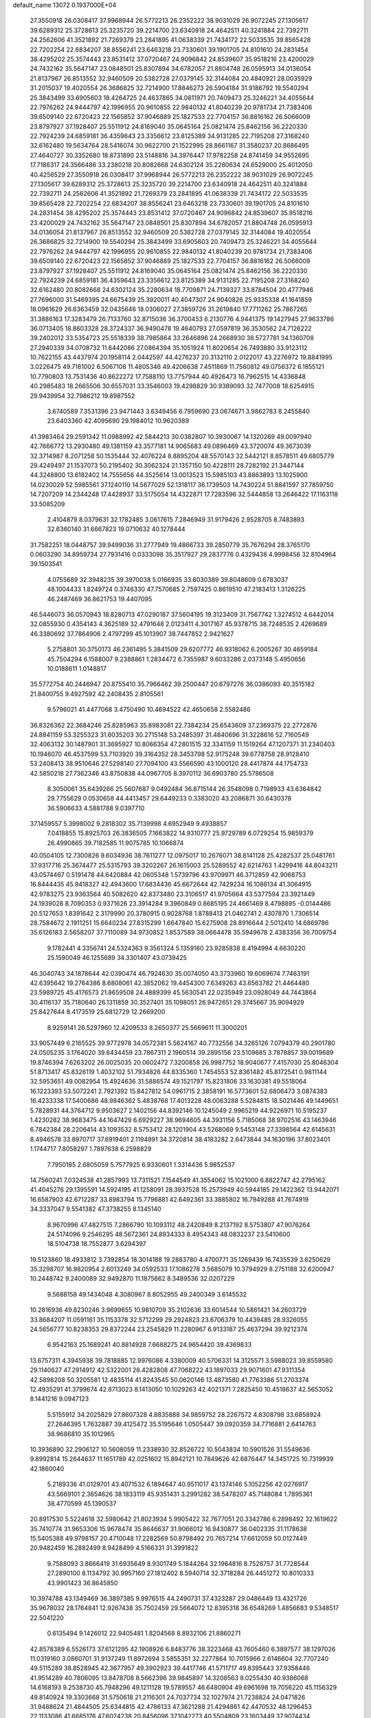 default_name                                                                    
13072  0.1937000E+04
  27.3550918  26.0308417  37.9968944  26.5772213  26.2352222  38.9031029
  26.9072245  27.1305617  39.6289312  25.3728613  25.3235720  39.2214700
  23.6340918  24.4642511  40.3241884  22.7392711  24.2562606  41.3521892
  21.7269379  23.2841895  41.0638339  21.7434172  22.5033535  39.8565428
  22.7202254  22.6834207  38.8556241  23.6463218  23.7330601  39.1901705
  24.8101610  24.2831454  38.4295202  25.3574443  23.8531412  37.0720467
  24.9096842  24.8539607  35.9518216  23.4200029  24.7432162  35.5647147
  23.0848501  25.8307894  34.6782057  21.8804748  26.0595913  34.0136054
  21.8137967  26.8513552  32.9460509  20.5382728  27.0379145  32.3144084
  20.4840921  28.0035929  31.2015037  19.4020554  26.3686825  32.7214900
  17.8846273  26.5904184  31.9186792  19.5540294  25.3843499  33.6905603
  18.4264725  24.4637865  34.0811971  20.7409473  25.3246221  34.4055644
  22.7976262  24.9444797  42.1996955  20.9610855  22.9840132  41.8040239
  20.9781734  21.7383406  39.6509140  22.6720423  22.1565852  37.9046889
  25.1827533  22.7704157  36.8816162  26.5066009  23.8797927  37.1928407
  25.5511912  24.8169040  35.0645164  25.0821474  25.8462156  36.2220330
  22.7924239  24.6859181  36.4359643  23.3356612  23.8125389  34.9131285
  22.7195208  27.3168240  32.6162480  19.5634764  28.5416074  30.9622700
  21.1522995  28.8661167  31.3580237  20.8686495  27.4640727  30.3352680
  18.8731890  23.5148816  34.3976447  17.9782258  24.8741459  34.9552695
  17.7186317  24.3566486  33.2380218  20.8082668  24.6302124  35.2280634
  24.6529000  25.4012050  40.4256529  27.3550918  26.0308417  37.9968944
  26.5772213  26.2352222  38.9031029  26.9072245  27.1305617  39.6289312
  25.3728613  25.3235720  39.2214700  23.6340918  24.4642511  40.3241884
  22.7392711  24.2562606  41.3521892  21.7269379  23.2841895  41.0638339
  21.7434172  22.5033535  39.8565428  22.7202254  22.6834207  38.8556241
  23.6463218  23.7330601  39.1901705  24.8101610  24.2831454  38.4295202
  25.3574443  23.8531412  37.0720467  24.9096842  24.8539607  35.9518216
  23.4200029  24.7432162  35.5647147  23.0848501  25.8307894  34.6782057
  21.8804748  26.0595913  34.0136054  21.8137967  26.8513552  32.9460509
  20.5382728  27.0379145  32.3144084  19.4020554  26.3686825  32.7214900
  19.5540294  25.3843499  33.6905603  20.7409473  25.3246221  34.4055644
  22.7976262  24.9444797  42.1996955  20.9610855  22.9840132  41.8040239
  20.9781734  21.7383406  39.6509140  22.6720423  22.1565852  37.9046889
  25.1827533  22.7704157  36.8816162  26.5066009  23.8797927  37.1928407
  25.5511912  24.8169040  35.0645164  25.0821474  25.8462156  36.2220330
  22.7924239  24.6859181  36.4359643  23.3356612  23.8125389  34.9131285
  22.7195208  27.3168240  32.6162480  20.8082668  24.6302124  35.2280634
  18.7709871  24.7139327  33.8784504  20.4777946  27.7696000  31.5469395
  24.6675439  25.3920011  40.4047307  24.9040826  25.9335338  41.1641859
  18.0961629  26.6363459  32.0435646  18.0306027  27.3859726  31.2619840
  17.7711262  25.7867265  31.3886163  17.3283479  26.7133760  32.8715036
  36.3700453   6.2130776   4.9441375  19.1427945  27.9633786  36.0713405
  18.8603328  28.3724337  36.9490478  19.4640793  27.0597819  36.3530562
  24.7126222  39.2402012  33.5354723  25.5518339  38.7985864  33.2646896
  24.2668930  38.5727781  34.1360708  27.2940339  34.0708732  11.6442086
  27.0864394  35.1051924  11.8020654  26.7493880  33.9123112  10.7622155
  43.4437974  20.1958114   2.0442597  44.4276237  20.3132110   2.0122017
  43.2276972  19.8841995   3.0226475  49.7181002   6.5067108  11.4805346
  49.4206638   7.4511869  11.7560812  49.0756372   6.1855121  10.7790803
  13.7531436  40.8622272  17.7588110  13.7757944  40.4926473  16.7962515
  14.4336848  40.2985483  18.2665506  30.6557031  33.3546003  19.4298829
  30.9389093  32.7477008  18.6254915  29.9439954  32.7986212  19.8987552
   3.6740589   7.3531396  23.9471443   3.6349456   6.7959690  23.0674671
   3.9862783   8.2455840  23.6403360  42.4095690  29.1984012  10.9620389
  41.3983464  29.2591342  11.0988992  42.5844213  30.0382807  10.3930067
  14.1320269  49.0097940  42.7666772  13.2930480  49.1381159  43.3577181
  14.9065683  49.0896469  43.3720074  49.3673039  32.3714987   8.2071258
  50.1535444  32.4076224   8.8895204  48.5570143  32.5442121   8.8578511
  49.6805779  29.4249497  21.1537073  50.2195402  30.3062324  21.1357150
  50.4228111  28.7282192  21.3447144  44.3248800  13.6182402  14.7555656
  44.3525614  13.0013523  15.5985103  43.8863893  13.1025900  14.0230029
  52.5985561  37.1240110  14.5677029  52.1318117  36.1739503  14.7430224
  51.8841597  37.7859750  14.7207209  14.2344248  17.4428937  33.5175054
  14.4322871  17.7283596  32.5444858  13.2646422  17.1163118  33.5085209
   2.4104879   8.0379631  32.1782485   3.0617615   7.2846949  31.9179426
   2.9528705   8.7483893  32.6360140  31.6667823  19.0710632  40.1278444
  31.7582251  18.0448757  39.9499036  31.2777949  19.4866733  39.2850779
  35.7676294  28.3765170   0.0603290  34.8959734  27.7931416   0.0333098
  35.3517927  29.2837776   0.4329438   4.9998456  32.8104964  39.1503541
   4.0755689  32.3948235  39.3970038   5.0166935  33.6030389  39.8048609
   0.6783037  48.1004433   1.8249724   0.3746330  47.7570685   2.7597425
   0.8619510  47.2183413   1.3126225  46.2487469  36.8621753  19.4407095
  46.5446073  36.0570943  18.8280713  47.0290187  37.5604195  19.3123409
  31.7567742   1.3274512   4.6442014  32.0855930   0.4354143   4.3625189
  32.4791648   2.0123411   4.3017167  45.9378715  38.7248535   2.4269689
  46.3380692  37.7864906   2.4797299  45.1013907  38.7447852   2.9421627
   5.2758801  30.3750173  46.2361495   5.3841509  29.6207772  46.9318062
   6.2005267  30.4659184  45.7504294   6.1588007   9.2388861   1.2834472
   6.7355987   9.6033286   2.0373148   5.4950656  10.0188611   1.0148817
  35.5772754  40.2446947  20.8755410  35.7966462  39.2500447  20.6797276
  36.0386093  40.3515182  21.8400755   9.4927592  42.2408435   2.8105561
   9.5796021  41.4477068   3.4750490  10.4694522  42.4650658   2.5582486
  36.8326362  22.3684246  25.8285963  35.8983081  22.7384234  25.6543609
  37.2369375  22.2772876  24.8841159  53.3255323  31.6035203  30.2715148
  53.2485397  31.4840696  31.3228616  52.7160549  32.4063132  30.1487901
  31.3695927  10.8066354  47.2801515  32.3341159  11.1519264  47.1207371
  31.2340403  10.1946070  46.4537599  53.7103920  39.3164352  28.3453798
  52.9175248  39.6778758  28.9128410  53.2408413  38.9510646  27.5298140
  27.7094100  43.5566590  43.1000120  28.4417874  44.1754733  42.5850218
  27.7362346  43.8750838  44.0967705   8.3970112  36.6903780  25.5786508
   8.3050061  35.6439266  25.5607687   9.0492484  36.8715144  26.3548098
   0.7198933  43.6364842  29.7755629   0.0530658  44.4413457  29.6449233
   0.3383020  43.2086871  30.6430378  36.5906633   4.5881788   9.0397710
  37.1459557   5.3998002   9.2818302  35.7139998   4.6952949   9.4938857
   7.0418855  15.8925703  26.3836505   7.1663822  14.9310777  25.9729789
   6.0729254  15.9859379  26.4990865  39.7182585  11.9075785  10.1066874
  40.0504105  12.7300826   9.6034936  38.7611277  12.0975017  10.2676071
  38.8141128  25.4282537  25.0481761  37.9317716  25.3674477  25.5315793
  39.3202267  26.1615003  25.5289552  42.6214763   1.4299416  44.8043211
  43.0574467   0.5191478  44.6420884  42.0605348   1.5739796  43.9709971
  46.3712859  42.9068753  16.8444435  45.9418327  42.4943600  17.6834436
  45.6672644  42.7429234  16.1086134  41.3064915  42.9783275  23.9363564
  40.5082620  42.8373480  23.3106517  41.9705664  43.5377594  23.3921449
  24.1939028   8.7090353   0.9371626  23.3914284   9.3960849   0.8685195
  24.4661469   8.4798895  -0.0144486  20.5127653   1.8391642   2.3179990
  20.3780915   0.9028768   1.8788413  21.0462741   2.4307870   1.7306514
  28.7584672   2.1911251  15.6640234  27.8315299   1.6647840  15.6275908
  28.8916644   2.5012410  14.6869786  35.6126183   2.5658207  37.7110089
  34.9730852   1.8537589  38.0664478  35.5949678   2.4383356  36.7009754
   9.1782441   4.3356741  24.5324363   9.3561324   5.1359160  23.9285838
   8.4194994   4.6630220  25.1590049  46.1255689  34.3301407  43.0739425
  46.3040743  34.1878644  42.0390474  46.7924630  35.0074050  43.3733960
  19.6069674   7.7463191  42.6395642  19.2764386   8.6808061  42.3852062
  19.4454300   7.6349263  43.6563782  21.4464480  23.5989725  45.4176573
  21.8659508  24.4889399  45.5630541  22.0235949  23.0928049  44.7443864
  30.4116137  35.7180640  26.1311859  30.3527401  35.1098051  26.9472651
  29.3745667  35.9094929  25.8427644   8.4173519  25.6812729  12.2669200
   8.9259141  26.5297960  12.4209533   8.2650377  25.5669611  11.3000201
  33.9057449   6.2165525  39.9772978  34.0572381   5.5624167  40.7732556
  34.3265126   7.0794379  40.2901780  24.0505235   3.1764020  39.6434459
  23.7867311   2.1960514  39.2895156  23.5109685   3.7878857  39.0019689
  19.8746394   7.6263202  26.0025035  20.0602472   7.3200858  26.9987752
  18.9040677   7.4157030  25.8046304  51.8713417  45.8326119   1.4032102
  51.7934826  44.8335360   1.7454553  52.8361482  45.8172541   0.9811144
  32.5953651  49.0082954  15.4924636  31.5886574  49.1521797  15.8231806
  33.1630381  49.5518064  16.1223393  53.5072241   2.7921392  15.8427812
  54.0961715   2.3858191  16.5773601  52.6806473   3.0874383  16.4233338
  17.5400686  48.9846362   5.4838768  17.4013228  48.0063288   5.5284815
  18.5021446  49.1449651   5.7828931  44.3764712   9.9503627   2.1402156
  44.8392146  10.1245049   2.9965219  44.9226971  10.5195237   1.4230282
  38.9683475  44.1647429   6.6929227  38.9694605  44.3931156   5.7185068
  38.9702516  43.1463946   6.7842384  28.2206414  43.1093532   8.5753412
  28.1201904  43.5268069   9.5453148  27.3398564  42.6145631   8.4946578
  33.8970717  37.6919401   2.1194891  34.3720814  38.4183282   2.6473844
  34.1630196  37.8023401   1.1744717   7.8058297   1.7897638   6.2598829
   7.7950185   2.6805059   5.7577925   6.9330601   1.3314436   5.9852537
  14.7560241   7.0324538  41.2857993  13.7311521   7.1544549  41.3554062
  15.1021000   6.8822747  42.2795162  41.4045276  29.1395591  14.5924195
  41.1258091  28.3937528  15.2573949  40.5944185  29.1422362  13.9442071
  16.6587903  42.6712287  33.8983794  15.7796881  42.6492361  33.3885802
  16.7949288  41.7674919  34.3337047   9.5541382  47.3738255   8.1345140
   8.9670996  47.4827515   7.2866790  10.1093112  48.2420849   8.2137192
   8.5753807  47.9076264  24.5174096   9.2546295  48.5672361  24.8934333
   8.4954343  48.0832237  23.5410600  18.5104738  18.7552877   3.6294397
  19.5123860  18.4933812   3.7392854  18.3014188  19.2883780   4.4700771
  35.1269439  16.7435539   3.6250629  35.3298707  16.9820954   2.6013249
  34.0592533  17.1086278   3.5685079  10.3794929   8.2751188  32.6200947
  10.2448742   9.2400089  32.9492870  11.1875662   8.3489536  32.0207229
   9.5688158  49.1434048   4.3080967   8.8052955  49.2400349   3.6145532
  10.2816936  49.8230246   3.9699655  10.9810709  35.2102636  33.6014544
  10.5861421  34.2603729  33.8684207  11.0591161  35.1153378  32.5712299
  29.2924823  23.6706379  10.4439485  28.9326055  24.5656777  10.8238353
  29.8372244  23.2545829  11.2280967   6.9133187  25.4637294  39.9212374
   6.9542163  25.1689241  40.8814928   7.6688275  24.9654420  39.4369833
  13.6757311   4.3945938  39.7818885  12.9976086   4.3380009  40.5706331
  14.3125571   3.5988023  39.8559580  29.1140627  47.2914912  42.5322001
  28.4282808  47.7068222  43.1897033  29.9071601  47.9311354  42.5898208
  50.3205581  12.4835114  41.8243545  50.0620146  13.4873580  41.7763386
  51.2703374  12.4935291  41.3799674  42.8713023   8.1413050  10.1029263
  42.4021371   7.2825450  10.4518637  42.5653052   8.1441216   9.0947123
   5.5155912  34.2025829  27.8607328   4.8835888  34.9859752  28.2267572
   4.8308798  33.6858924  27.2646395   1.7632887  39.4125472  35.5195646
   1.0505447  39.0920359  34.7716881   2.6414763  38.9686810  35.1012965
  10.3936890  32.2906127  10.5608059  11.2338930  32.8526722  10.5043834
  10.5901526  31.5549636   9.8992814  15.2644637  11.1651789  42.0251602
  15.8942121  10.7849626  42.6876447  14.3451725  10.7319939  42.1860040
   5.2189336  41.0129701  43.4071532   6.1894647  40.9511017  43.1374146
   5.1052256  42.0276917  43.5669101   2.3654626  38.1833119  45.9351431
   3.2991282  38.5478207  45.7148084   1.7895361  38.4770599  45.1390537
  20.8917530   5.5224618  32.5980642  21.8023934   5.9905422  32.7677051
  20.3342786   6.2898492  32.1619622  35.7410774  31.9653306  15.9678474
  35.8646637  31.9066012  16.9430877  36.0402335  31.1178638  15.5405388
  49.9798157  20.4710048  17.2282569  50.8798492  20.7657214  17.6612059
  50.0127449  20.9482459  16.2882499   8.9428499   4.5166331  31.3991822
   9.7588093   3.8666419  31.6935649   8.9301749   5.1844264  32.1964816
   8.7526757  31.7728544  27.2890100   8.1134792  30.9957160  27.1812402
   8.5940714  32.3718284  26.4451272  10.8010333  43.9901423  36.8645850
  10.3974788  43.1349469  36.3897385   9.9976515  44.2490731  37.4323287
  29.0486449  13.4321726  35.9678032  28.1764841  12.9267438  35.7502459
  29.5664072  12.8395318  36.6548269   1.4856683   9.5348517  22.5041220
   0.6135494   9.1426012  22.9405481   1.8204568   8.8932106  21.8860271
  42.8578389   6.5526173  37.6121295  42.1908926   6.8483776  38.3223468
  43.7605460   6.3897577  38.1297026  11.0319160   3.0860701  31.9137249
  11.8972694   3.5855351  32.2277864  10.7015966   2.6146604  32.7707240
  49.5115289  38.8528945  42.3677957  49.3902923  39.4417746  41.5711717
  49.8395443  37.9358446  41.9514289  40.7806095  13.8478708   8.5662396
  39.9845897  14.3208563   8.0255430  40.9386068  14.6168193   9.2538730
  45.7948296  49.1211128  19.5789557  46.6480904  49.6961698  19.7056220
  45.1156329  49.8140924  19.3303668  31.5750618  21.2116301  24.7037734
  32.1027974  21.7238824  24.0471826  31.9488624  21.4844505  25.6344815
  42.4786133  47.3621288  21.4294861  42.4470532  48.1296453  22.1133086
  41.6685176  47.6024238  20.8456096  37.1042273  40.5504809  23.1603449
  37.9074434  41.0642758  22.7387171  36.9835469  41.1169486  24.0551603
  49.1157229  40.6065370  40.3892778  49.7721570  40.2902449  39.6883458
  48.1715451  40.6707908  39.9393546  27.8575751  13.3101786   4.6741938
  27.8689936  13.0142610   5.6363028  28.5672482  14.0815702   4.6552546
  33.3603296  41.6239923  41.3372331  32.8221124  40.8801187  41.7230704
  32.9924824  42.4688499  41.9516634  52.4546987   4.0753952   6.8369910
  52.7963428   4.8242851   6.2418056  51.7306896   4.4820390   7.4767801
  38.7956900   7.6240179  40.4548233  39.0903586   8.1183010  41.2992062
  39.5019192   6.9456422  40.1925307  25.9477838  46.6792686  26.1851874
  26.6893947  47.1284193  26.7354509  26.1992757  45.6760700  26.1119161
  19.4977716  19.7154673  44.5752749  20.0201049  20.3066027  45.2605843
  18.5351039  20.0662775  44.6178839  10.5056512  16.2568895  10.6957695
  10.6996521  15.9967373   9.7453105   9.7688781  15.5266587  10.9541716
  12.8494517  16.5320595  29.4346948  13.4669624  17.1274381  29.9365607
  12.4343442  16.9900826  28.7071619  16.0196429  24.2170254  24.4729069
  16.9157420  23.9426981  24.1037206  16.1714466  24.6111633  25.4575648
  32.0858167   9.2728501  28.5251701  32.7908840   8.9768820  29.2116894
  31.1869485   9.2448204  28.9682862  16.3986259  38.1206239  13.0143369
  15.6625947  37.6854132  13.5025999  16.2267636  37.8364998  12.0421595
  12.8708903  11.2490612  34.1572411  13.2288042  11.3954133  35.1821631
  12.4534354  12.1802625  33.9969899  49.7583963  38.7308216  28.5016500
  49.1807874  39.0993190  29.2043304  50.6690297  38.5845149  28.8883928
  16.1343548  24.5638694  19.1133887  16.3870625  23.7992672  18.4709183
  16.7729862  25.3390927  18.7919150  12.8634950  22.6518500   5.0694248
  13.1628621  22.0587969   5.9123000  12.1713987  23.2708225   5.5060040
  44.3440914  18.6602542  46.1133393  44.9109473  19.3213651  46.7306805
  43.4682234  19.1389944  46.0277028  40.7407657  13.3309335  43.7198344
  41.5116786  13.4309824  44.3423805  40.8594501  12.3719537  43.3283889
  34.4910422   0.7462842  21.4046198  34.7632582   1.4904392  20.7506742
  34.9286004  -0.1160660  21.0035344  20.4910111  16.7716242  46.0254757
  21.2293462  17.0576522  45.4204302  20.0380153  15.9769220  45.5908222
  17.6208922  39.4903774  38.7056241  18.5693352  39.6348165  39.1331975
  17.3308108  40.4712289  38.4595411  48.4171352  16.4873105  34.6398379
  48.7222746  16.4972890  33.6889534  48.7146790  15.4815602  34.9661390
  22.5031829  20.0240346  46.6255280  23.0616132  19.5010645  45.8947124
  23.2165766  20.7594118  46.8162140  38.0158460  15.6120154  31.2070917
  38.4105002  16.0095175  32.0690664  38.1501235  14.6114397  31.3280171
  47.3770296  12.8456298  44.1377626  48.1115195  12.1842462  44.4048488
  47.4283767  13.6295503  44.7992713  31.6841191  15.0592390  21.5095125
  31.2750267  14.8528854  22.4292082  31.6956076  16.0969451  21.5246691
  53.1094387  17.1687693  38.6005886  53.8634993  16.5227018  38.3489833
  52.7630372  17.5497069  37.7246693   1.1230491  24.9866692  22.4610859
   0.2301761  25.3486639  22.8938338   0.9007596  23.9925802  22.2088112
  52.8356792   6.1432480  18.8797925  52.8758860   7.0000879  19.4427406
  52.1736639   5.5104026  19.2171687  36.4164585   0.5890430   4.7123711
  35.5369016   0.2817741   4.2713076  36.8819268  -0.2695861   4.9919131
  15.9118713   8.0701280  27.4891776  15.1117659   7.7259958  28.0762370
  16.6426454   7.3185023  27.6283367  10.2672843   2.5281262  43.8903345
  10.3030179   2.6374421  44.8982392   9.2555557   2.5962574  43.6673493
  21.8328546  37.8339960  11.6863966  20.8467404  37.9749249  11.8191036
  22.0436157  36.8421867  11.9343867  51.8333596  23.5204677  45.0562877
  51.3758298  23.0940199  45.9116384  51.4244046  24.4387022  44.9469642
  44.3364783   6.4805789  26.9572847  45.0560773   6.6757730  26.2633589
  43.6127247   5.9344627  26.4405443  19.1694178  44.3568531  14.4045962
  19.9251911  43.9023764  14.9191725  18.2777103  44.1787388  14.8240748
   0.7306837  24.6436188  45.4909798  -0.2155139  24.2787915  45.5362730
   1.2446198  24.3167990  46.3320299  37.5361198  38.4209932   1.9814068
  37.2240503  37.5592230   2.4503580  38.2976907  38.7914261   2.5079735
  18.7370613  38.6064547   4.6847027  19.5092019  38.9883154   4.1362607
  18.3236185  39.3968874   5.0793551  22.5269096   8.1103933  35.1440273
  22.8162558   8.9322948  34.5978074  21.5479170   8.2731924  35.3784576
   2.0113806   3.4539782  45.9586622   1.5304758   3.2787846  46.8760279
   3.0068356   3.3741783  46.1993521  37.6017160   0.9608443  31.3944826
  37.5948945   0.5616794  32.3761434  37.0461932   1.8351590  31.5965804
  38.6491083  40.3567112  43.5877411  38.4188135  40.8431283  44.4874141
  37.6322367  40.4487622  43.1294882  32.4469871  14.0645410  37.7055596
  31.8353436  13.2583353  37.6748251  33.0040445  13.9933765  38.5244478
   1.1217553  22.8547877   4.7738983   0.6381118  22.0954324   5.3502965
   1.7609702  22.3333360   4.1627991  -0.1832770  27.9374768  23.6349240
   0.7739475  28.1521161  23.9231480  -0.4668193  27.2109102  24.2419063
  52.3839952   7.4198488  21.7030457  51.4906379   6.8996677  21.8710654
  52.6808683   7.7529607  22.6076683  19.9084159  39.8382204  39.9987989
  19.3121728  40.6648061  40.1978205  20.7957910  40.2463635  39.7846128
   4.7912543  47.7001799  20.3776409   5.1990540  48.4456082  20.9307441
   5.4315360  47.6251075  19.5176669  39.9341415  11.8511799   5.3558156
  40.8237600  11.9912747   5.8618306  39.8255293  10.8034498   5.4000078
   3.6908553   9.3045046   3.1380661   3.4895614   8.7548904   3.9956579
   3.4866982   8.7472935   2.3259464  22.2180775  35.2531227  12.0182564
  22.9089789  35.5302502  11.2977905  22.7509220  34.5709661  12.5789498
  26.3154896  17.1684481  36.0721714  26.3127267  17.0084012  37.1342121
  27.2309044  16.7585223  35.8535987   9.5427600  12.8795308  40.4857053
  10.0156112  13.7674575  40.3645298   9.6953179  12.6629732  41.5200381
  26.7303146   1.2349084   7.9810540  26.5840146   1.8472719   7.1912689
  27.0265661   1.8277173   8.7191546  35.2181703  27.0218632  23.5448841
  34.1898077  27.0048609  23.3943504  35.4755133  27.9735611  23.6645381
  34.1227466  28.2236514   9.7443195  33.3062900  27.6718030   9.8550489
  34.1429876  28.8360563  10.5878236  49.1972280  27.9296630  44.4592419
  49.7027111  28.1618327  45.3792344  49.6107663  27.0714772  44.1360264
  12.0530108  32.6548040   1.5730914  12.4112158  33.1805146   0.7329615
  11.9940134  33.3796523   2.2853974  27.0833601  39.5739494   5.9854470
  26.8182310  39.6045006   6.9500100  27.9842325  39.2351406   5.8730443
  16.2632625  24.0880164  13.9324789  16.1669484  23.1553289  14.4237436
  15.2858307  24.4638683  14.1011053  40.4628804  37.6530399   5.8413515
  39.5078399  37.7892827   5.4683132  41.0456378  37.2905080   5.0498640
  18.7380064   6.4870508   6.2283398  19.1795467   7.3683212   6.1762847
  17.7414328   6.6528514   6.4023183   1.3583348  35.1938605  28.3333463
   1.1232038  35.8361826  27.4929364   0.8998710  34.2698437  27.9890176
  36.5966051  -0.1453027  42.8288761  35.7494814   0.4626039  42.7392089
  37.3933553   0.4276704  42.5473593  18.1428440  13.3895102  20.9769704
  18.7860875  14.1897296  21.0738495  17.6213611  13.4275376  21.9124271
  44.7580981  15.4126035   4.9748153  44.7104830  14.9204085   4.0813924
  43.9607463  16.0637638   5.0528551  30.6607122  20.2630918  37.8703748
  31.5025087  20.5630496  37.2659634  30.3314565  19.4387104  37.3151625
  32.9525966  17.4546215  14.9434077  32.0087764  17.6719281  14.6072322
  33.3048185  18.3200183  15.3957682   4.8886304  38.6341051  19.6582786
   5.8779710  38.8498137  19.4362298   4.3105093  39.2381681  19.1288320
  12.5385960  32.0193946  32.8919521  12.8273177  31.0452425  32.9308255
  11.7145118  31.8907139  32.1916515  43.2702665   9.5647228  45.5237188
  43.7445947  10.3633404  45.0274080  42.3374999  10.0779811  45.6324487
  42.8336254   1.5753877  32.1814361  43.6889211   1.0626591  31.8332609
  42.2415214   0.7698282  32.4648270  17.1740527  39.4019198   7.7549924
  17.3258290  40.0043374   6.8824088  17.9060743  39.7489970   8.4052332
  52.5956615  45.5064508  29.6111209  52.4851621  45.6874671  30.7024065
  51.5833525  45.7178990  29.4136450  32.6736983  13.8194394  44.5605559
  33.1983476  13.2374737  45.2185133  32.8203614  13.3696012  43.6451980
  39.3439576  40.3956000  11.5279066  39.2704313  39.9399896  10.5627221
  38.4453649  40.8751307  11.6555796  37.3619968  35.9241220  32.8433252
  37.7407024  36.7662702  33.3691892  37.8290112  36.0072171  31.9065633
   5.3271883   1.5103957  44.0875129   5.1929544   1.8009752  45.0640255
   4.8798893   2.3838270  43.6226636   7.8103594   3.7763301   4.3083466
   6.9207218   3.5359347   3.8587980   7.7396247   4.7778272   4.1815590
  15.5849519   2.3928916  39.9933858  16.0615278   2.4694046  39.0704880
  15.3455114   1.3872314  39.9662462  47.3546254  33.8960566  46.4489405
  46.6965206  33.2119544  46.9309898  46.6562759  34.6627546  46.2755279
  27.7026550  43.5750287  35.4267661  26.8638889  42.9458063  35.5583144
  27.3286409  44.3816473  34.9281249  25.9275293   4.6136530  44.4908129
  25.3573024   5.4053560  44.7988074  25.5259823   4.3444143  43.5781809
  28.9635401  41.3201210  21.7484802  27.9713839  41.0112441  21.5809902
  29.4679975  40.5334039  21.3035241  13.9479843  10.9159065  31.4802477
  14.8816680  10.4886000  31.5324167  13.6192002  10.9353781  32.4493784
  45.8340218  21.3064473  38.5358498  46.8336339  21.1112122  38.6090053
  45.6763185  21.1426469  37.5279376  26.5501383  19.3301117   1.4603684
  26.6694065  20.2694650   1.0155952  25.8183919  18.8822214   0.8690632
  29.2163838   8.9307665  36.9627703  29.2939142   7.9225375  37.1112856
  28.7404140   9.2993110  37.7855832   1.5495336   6.9505418  21.1235815
   1.8571768   6.0207485  21.3361999   0.5676120   7.0206558  21.3510193
  37.7780716  36.0502919  17.7877204  37.8865802  35.8606612  18.8181801
  38.7152059  36.0867254  17.4601457  41.4049985  19.0317548   8.4813219
  40.5812442  18.6422457   8.9968071  41.0945320  20.0262437   8.4573130
   5.5657128  13.7388042   6.5815518   4.9755047  13.8784285   5.7056404
   5.5721814  12.7029219   6.6270750  48.8390196  35.6590226  22.0374113
  48.9006446  35.1993332  21.0808294  48.0651067  35.1915192  22.4988049
  19.1695383  32.4649759  11.8775672  20.1678668  32.5171216  11.8546977
  18.8538959  33.4141964  12.1537852  30.0908931  37.8742002  18.8101787
  30.4612454  38.1309366  17.8926623  30.7673888  37.2602529  19.2153674
  29.0532779  31.8639988  21.3813049  29.6073659  31.9812663  22.2543916
  28.1709993  32.3977592  21.5520261  34.4373496   1.7204757  45.9593494
  33.5942321   1.3174809  46.3668906  35.1997301   1.1781286  46.2820702
  46.5498157  24.4568568  20.8915242  45.9809187  25.2556987  21.2648713
  47.3266097  24.3839288  21.5105027  38.7747442  13.2490650  21.7137163
  38.8063008  14.0062450  22.4163142  39.4121757  12.5180304  22.1976006
  32.3650347  26.8844028  30.4112532  32.1397863  27.8189695  30.7937130
  31.4205591  26.4357136  30.6166550  30.7637304   9.4587030  13.0711146
  30.3137553   9.7210937  13.9548134  30.8460982   8.4193395  13.1007208
  36.9248553  12.5260406   9.6590933  36.4586889  11.7918037  10.2851120
  36.4150637  13.3858834   9.8789928  51.8333611  35.7370438  21.4093797
  52.1782420  35.9638037  20.4799205  50.9705732  35.1501095  21.2075140
   4.2687165  30.5926165  12.1923575   4.6020802  30.7253686  11.2104732
   4.7237813  31.3563741  12.7899986  40.0273656  17.9365448  43.2883486
  39.7457948  18.7853142  43.7410124  40.2713800  17.3359624  44.0944445
  46.4222551   2.0437980  44.3048644  45.5172386   1.5283986  44.1346294
  46.7240389   1.6283466  45.1731182  50.9782231  24.5767297  11.8539355
  51.8887158  24.4999011  12.3674671  51.1440754  25.4670025  11.3029449
  12.0946195  28.5247031  27.3480852  13.0403585  28.4886364  27.0235183
  12.0166030  27.7341789  27.9712353  41.5653754  43.8361688  19.6665350
  41.9587458  43.8431619  20.6174659  41.0923551  42.9168336  19.7038957
   5.7083519  15.0744768  42.4033505   6.4302070  14.7159025  42.9828591
   5.9000647  14.9221461  41.4022187   5.9828740   4.5077139  36.3136042
   5.0602051   4.2504399  36.8233921   6.3470899   5.1947070  37.0211226
   4.4201389  12.7038590  15.7822304   5.0271233  13.3011572  16.3136344
   4.8123596  11.7489490  15.9085375  19.8203844   0.3151270   6.5745770
  20.5542522   0.6785704   6.0148261  19.3954253   1.1650892   7.0401959
  23.7480184  34.2317271   4.9096457  24.0619787  34.0084497   3.9713526
  24.4523286  33.8415421   5.5246687  20.8830118   2.7426896  13.3657956
  20.5297967   3.6899054  13.5593844  20.0928278   2.1274334  13.6266062
  37.7946654  25.0097976  34.7546859  37.5552194  26.0022080  34.9814092
  37.7623826  25.0138736  33.7178228  30.6760635  44.0520142  27.5727340
  30.8455658  43.0717609  27.8370604  30.0958844  43.8772287  26.7146346
  33.3826127  17.7914263  28.2639834  32.6511914  17.0444034  28.2457556
  32.7513094  18.6027534  28.4726077   9.3286646  30.6284247   4.3946505
   8.7292903  30.9067210   3.5869856  10.2709342  30.4991698   3.8912627
  27.0263965  22.6485320  26.1967877  26.1612720  22.8758562  25.7271099
  26.8501698  21.8131402  26.7910229  19.1148939   1.5988329  27.5493939
  18.4702454   2.3025604  27.1843118  18.5864897   1.1208433  28.2662333
  11.3857401  49.8850294  32.7712616  11.7053744  48.9348328  33.0834604
  10.4796609  49.6427936  32.2878432  33.5034420  42.6257261  17.6958639
  34.1597309  42.8157289  18.4552750  33.9051232  43.2890878  16.9374944
  32.1367294  18.9816901  34.7722739  32.3456203  19.1452297  33.7494586
  32.7534600  19.6870922  35.1896574  34.5779303  46.6685792   6.8347691
  35.4852295  46.9786119   7.2318714  34.6816303  45.7341179   6.4984255
   1.0975865  13.4312341  24.4411970   0.2356662  12.9167981  24.0759093
   1.0010878  13.2994603  25.4715713  31.2209744  30.6099816  37.6455733
  31.3881968  30.8911138  36.6682896  30.2460542  30.6928899  37.8060955
  17.6283165  21.8962650  35.3492150  17.6931972  21.0585842  35.8939596
  17.2289071  21.6563473  34.4309191  44.0524640  48.8152150  14.9319279
  43.2525449  49.4398531  15.0253536  44.0228977  48.3527441  15.8970131
   7.2085860  11.9906247   9.0430117   6.7896751  12.9444870   9.0673868
   7.8571700  12.0636679   9.8043032  39.4289757   1.3062711  19.0464400
  39.2694345   1.9861259  19.8152036  40.4232905   1.0407014  19.1055856
   8.8167710  26.5824310  19.3873651   8.5738019  26.3583080  18.4291142
   9.2917647  25.7296659  19.7499393  24.4063753  36.2500505  10.8373720
  25.1612319  36.4578721  11.5438600  24.7502384  36.7791102  10.0073073
  28.6270045  18.2427258   6.3436133  27.9676102  18.8773348   5.9951105
  28.4828593  18.1964128   7.3579387  45.8680324  17.1442572  16.6506985
  45.4818943  17.0553556  15.7368032  46.8865213  17.3626961  16.3499183
  39.4969873  42.4907511  16.6374068  39.5170621  41.4875953  16.5370580
  39.3814735  42.8913851  15.7082445  38.3070071   1.7073100  38.4692504
  38.3698862   0.8565456  37.9645602  37.3664572   2.0927546  38.2252688
  19.4772962  24.8509952  29.7582160  20.0798523  25.6776919  29.7907238
  20.0629881  24.0719292  29.8630640  20.6469453  17.2083214  18.6972040
  21.1429813  17.5307630  17.8515209  19.9559287  16.5844430  18.2616043
  40.4617230  47.6150479  17.4230821  40.1427546  47.8396902  18.4140838
  40.4193190  46.5409877  17.4483158  11.8293705   5.7062487  15.3040181
  12.0842507   4.7204598  15.3710958  10.9303049   5.7355630  15.8430624
  23.6014521  12.6187158  45.5178874  22.7264671  12.4406579  45.0250783
  23.9123036  13.5378269  45.2692060  39.0261685  49.1555758  37.1742798
  39.4555428  49.3997666  36.2337114  39.2225196  48.1841852  37.2697352
  37.8158410  35.7858337  20.3733561  37.2271235  35.1107997  20.8779835
  38.6688713  35.8547996  20.9997802  13.9532849   6.7797343  32.4031225
  13.4218289   7.1662784  31.6382987  14.2227060   7.5135387  33.0916505
  25.1695605  25.3758407  18.3459474  24.6390801  26.1611579  18.6983556
  24.7034932  24.5291865  18.8260301  14.7013541  45.2956938  24.0739821
  14.3324570  45.5789515  24.9483153  14.1291111  44.5462418  23.7131596
  31.6827495  20.9638541  41.9673977  31.6551822  20.3062682  41.2093616
  32.5170004  21.4557160  41.7527928  11.2312354  47.3208493  33.6467468
  10.3217210  46.9060576  33.3477012  11.5883706  46.5956533  34.2932576
  17.6359148  32.9405934   7.1577740  17.3387841  31.9679781   6.8508990
  16.9473244  33.1666549   7.9201814  41.1120790  41.0019772  13.3211264
  40.4776827  40.6175869  12.6018961  40.7352260  41.8904935  13.5990445
  50.2231064  28.9356133  46.7967536  50.9960621  28.3243826  46.9641738
  50.5386125  29.8593004  46.8702586  29.8319817   4.5429103  33.5459610
  30.4051662   3.7948495  33.2139453  30.2178225   4.8463071  34.4522391
  33.7165031  26.3453591   2.2881480  33.6084805  26.7782838   1.3556209
  33.8579734  25.3436170   2.1991893  21.2273919  10.4488801  16.8990578
  20.8452482   9.7610040  17.5227136  21.5033165   9.9646987  16.0182323
  36.9985568  43.7733673  42.6323283  37.4258381  44.1871744  43.4618708
  37.0293601  42.7786267  42.6555010  47.4309759  23.3747645  26.9454826
  47.1623186  22.7373889  26.2020039  46.5670259  23.5940026  27.4516295
  25.8752171  47.0626245  20.2104359  25.0427400  46.8916305  19.6826822
  25.7837207  48.0449678  20.5864464  28.8672083  41.7531879  46.7273832
  29.1794837  40.8294626  46.8933045  27.8399956  41.7116962  46.7163377
  30.6350294  46.3064704  20.1935732  30.3730005  47.1014835  19.6053234
  31.6303794  46.0637022  19.9144208   5.6755169  10.5366283  36.2748837
   6.5930452  10.4590673  35.7840366   5.1504825   9.7047397  35.9592052
  37.5252320  11.8696205   2.7920196  37.3758797  11.4886277   3.7690132
  37.0934148  12.7850552   2.8361989  45.0715136  14.5979736  22.6648888
  44.8771389  15.3227532  21.9011524  46.1045284  14.5841464  22.6370649
  25.7045845  35.8708792  14.6923458  25.1689456  35.1451264  14.2882010
  26.5219673  35.4218976  15.1854283  15.4567869  14.0730983   7.7836116
  14.9978443  14.1406901   6.9151558  14.9511222  13.2673900   8.1893535
  12.9311116  44.3440143  44.0807926  12.6610708  45.2256795  44.5990073
  13.9349613  44.5482083  43.8709577  35.1483749  39.8103087   3.1044044
  36.1285972  39.7619571   3.3194013  34.7068085  40.2466914   3.9060471
   5.0448662  49.5267113  23.1640768   4.0672556  49.6802552  23.4107935
   5.3995426  48.9385506  23.9624411  44.3785529   1.4367324  28.3369432
  45.1223813   1.3469593  27.6536169  44.8123826   1.9840767  29.1194695
  23.6223310  31.9033674  46.1346593  23.7272326  31.5931164  47.1098970
  23.0476564  32.7590928  46.1359765  19.9932831  45.8249029  32.9020477
  19.3708562  45.5658761  32.1064627  19.2809445  46.1940145  33.5599015
   8.0543603  44.3269607  43.8652554   8.3706179  45.0800639  43.2296829
   8.7696927  44.3447783  44.6012545  18.9521285  19.8935108  11.0077563
  19.0478246  20.5559050  11.7899684  19.7755596  19.3309138  10.9765099
  29.8804827  49.9509401  23.3436625  29.4457264  50.0123136  24.2377678
  30.0497539  48.9830264  23.0940144   0.8767131   7.3070834  16.7543293
   1.0272556   6.9633088  15.7747693  -0.1203988   7.2497772  16.9167451
  35.6929342   2.6392729  35.0003704  35.7618125   2.8062994  33.9868336
  35.1429154   1.7637200  35.0423874  23.8110930  31.5933213  41.1657609
  24.6851838  31.3047822  40.7023596  24.1158632  31.7901649  42.1774606
  49.1433425  41.6550692   8.4332379  49.2401369  40.6017078   8.4176089
  48.0704500  41.7289961   8.4873801   3.0626552  27.1577246  33.3920790
   2.7418990  28.1328216  33.1610883   2.5211697  26.6151113  32.6921607
  48.6929116  25.8755588   6.1754138  47.9205116  25.1907229   5.8706757
  48.1230329  26.6346697   6.5439281  46.3286856  37.3745514  31.0150532
  47.1796678  36.8194655  30.8942267  45.6712838  36.8083205  31.5445218
  48.9500631  48.3092141  44.9142496  49.8562198  48.2984805  44.3671680
  48.3185175  47.8889639  44.1895172  40.9735662  14.1717850  34.6279594
  40.8483470  14.7092757  33.7027124  40.4651952  14.8264128  35.2539408
  16.9058503  32.4604288  44.2077473  17.5837026  32.4219262  43.3863502
  17.5246375  32.2506131  45.0138905   5.5390319  44.6090032  22.9323282
   5.4509853  43.5503876  22.9623069   5.7266120  44.8553700  23.9173996
  39.0614123  48.7677969  26.6813889  38.5388318  48.9395203  27.5388024
  38.9107036  49.6749192  26.1515838  27.0842006  45.3989517  17.5233446
  27.4453195  44.5511755  17.0866019  26.3634850  45.7304923  16.8692864
   1.4313262   3.3336796   4.8571695   1.9964895   2.9323282   4.1096036
   0.6724380   2.6317235   5.0124886  35.4453106  35.1938674   1.1624317
  34.4315200  35.5158706   1.0126398  35.5200032  34.3358465   0.6600973
  11.5881645  22.3442206  41.5271115  11.0832056  21.9327853  42.2417321
  11.9956947  21.4392337  41.0705634   7.0616306  45.7815830  12.9911651
   6.6364740  44.9206296  13.3092770   6.3599794  46.2831613  12.4369124
  19.8615335   8.9384700   5.7653330  20.0990595   8.6723514   4.8070446
  20.6152734   8.4890997   6.3562232   7.4655604  48.5302470  22.0035945
   6.6810579  48.8887678  22.5217969   7.4514215  49.0459851  21.1144809
  42.3023582   3.7022047   6.3569662  41.9693007   4.0643147   7.2874860
  41.7720914   2.8309836   6.2220270  23.0692039  13.8718649  36.1504654
  23.4382218  13.8446472  37.1218251  22.5409321  13.0240882  36.1058862
  12.3288705   8.9378288  22.1004580  13.0619008   8.5358266  22.7939332
  11.4926430   8.3042199  22.2425329   7.1243851  21.0071475   9.7923767
   6.2865451  20.5459080   9.5701739   7.6663888  20.3649915  10.3614396
  26.5374078  14.4742513   8.9603314  25.7596378  13.9535839   8.5180575
  26.5353164  15.4034211   8.5726479  46.2329167  47.9927685  17.1917327
  46.0637623  48.3687375  18.1537609  45.3523043  47.6144013  16.8854486
   9.1781442  37.9244174  37.5550231   8.7892849  38.7887832  37.9842810
   8.4830632  37.2141982  37.5758878   3.0588767  16.1522963   2.2258766
   3.7090406  16.2360643   3.0350356   2.5003081  15.3309932   2.5150925
  31.0621868  13.6508549  24.0122466  31.5969950  13.9590789  24.8149526
  30.1093661  13.4040313  24.3564693   3.0600768  46.7361245   4.9170151
   3.3698343  46.9462805   5.8825353   2.2151484  46.1351786   5.0434914
  40.3545751   2.7184120   8.5950895  40.9317971   1.9251114   8.5022775
  40.9196475   3.5222597   8.8024519  37.1672601  26.7887713  12.6472118
  37.6567971  27.6702538  12.8623904  37.0509596  26.7576297  11.6400947
  33.1542144  25.2193115   9.0727590  32.4338250  25.4274745   9.7573255
  32.6208746  25.1934948   8.1518883   2.1149488   5.6091567   6.0839135
   1.8655924   4.7661460   5.5589148   2.5628842   5.2291687   6.9211598
  36.9584587  28.0904061  44.7607301  36.3242503  28.5457616  44.0680641
  36.5601536  28.2866651  45.6909970  40.0539625  27.3956260   2.3520336
  39.5194568  28.2935325   2.5532227  40.2111112  27.0428284   3.3217589
  50.5191963  10.6925490  43.6718604  50.2409375  11.1590624  44.5350297
  50.2790703  11.4412169  42.9656430   4.0112746  29.6610541  38.5039306
   4.3459841  28.7830828  38.8898303   4.7145540  30.3392157  38.7583970
  34.5131411  44.4196887  20.8006748  34.0318075  45.0342983  20.0456750
  34.3260005  45.0175987  21.6535939  44.1385804  22.5714731  10.7955156
  44.4760448  21.8313912  11.3442815  44.3347687  23.3906487  11.3637031
  41.3138542  38.9405643  25.8420317  40.7509639  39.6547166  26.3835028
  41.9063305  39.5571970  25.3164771  12.3756533  44.4634947  25.4074035
  12.2338202  44.0933168  24.4688686  11.9174836  43.8083557  25.9930596
  16.5652995  20.5466653  25.2426971  17.5046490  20.8288056  25.3131616
  16.4832621  19.6828744  25.7414976   4.9285463  27.2733183  39.8685588
   5.7143256  26.6034013  39.7029824   4.3842459  26.8516321  40.6425078
  40.8488242  29.7867211   7.3117588  41.4207579  30.1960766   6.5556475
  41.3859348  29.1094352   7.7304642  49.9117563  37.0267906  32.4665001
  50.4626885  36.9159852  33.2979102  50.6299623  36.9877488  31.6941089
  21.1027782  31.2418947   0.5204229  21.7274939  31.3811752   1.3427398
  20.9438795  32.1241227   0.1315171  26.5639994  44.3500931   0.9853229
  27.4551462  44.6121481   1.3897775  25.8463200  44.7604447   1.6177484
  32.2277582  45.5344401  12.7549360  32.2849281  46.1935638  11.9230650
  32.9861461  45.9569085  13.3658042   7.8094760  46.3369143  46.8209025
   7.6655535  47.2373183  46.4192443   7.6581168  46.3942858  47.8369361
   0.9643279   3.0374209   8.6247356   0.2188436   3.5914339   8.1944221
   1.0195658   3.3983956   9.5812210  46.3308786   6.7259734   3.9939400
  46.3734749   7.6667167   3.6897473  45.4419745   6.3077114   3.6612567
  20.7485208  43.2458631  32.9971076  21.0663902  42.8560430  33.8506691
  20.7774610  44.2382663  33.0562285  21.3850883  14.6460990  23.7425367
  22.2029175  14.3134795  23.2909091  21.5924366  15.5186262  24.1791231
   1.7224899   0.5324167  10.6409749   1.5253179   0.6027428  11.5771691
   1.0165850   1.0863011  10.1261764   5.3381826  10.2729619  16.1267411
   4.6428934   9.5490587  16.4602755   6.0523050  10.3137998  16.8833735
  22.5997343  34.4209147  22.2930283  23.4027784  34.1844172  22.8898272
  21.8290977  34.2483602  22.9878114  39.9216739   8.8648517  42.8454981
  40.5398807   9.6104121  42.8151893  40.4688820   7.9992818  43.0907895
  49.2635390  25.2846201  31.3331727  49.3241315  25.8076145  30.4759879
  48.2543750  25.0521295  31.3912590  43.4155746  47.4744917  38.2891828
  42.5925514  48.0433371  38.4821317  43.2278838  46.6313542  38.8925296
  26.8423679   4.6752163  12.9250003  27.7391801   4.1850921  12.9927021
  26.1183779   3.9978970  12.7342149  51.3385786  32.2102139   4.9433973
  50.9938229  31.2846720   5.2070507  50.6117081  32.6425747   4.3685965
  50.8763201  36.5010630  41.9562589  51.6591411  36.8668454  41.4387438
  51.2898259  36.1959816  42.8223489  23.6002386  22.5419806  44.0034643
  24.3643658  23.1763213  43.7001011  23.6129697  21.8053412  43.2728341
  18.1126209  32.5092061  15.9392708  18.6598049  33.2563030  15.5709879
  17.5567120  32.1161387  15.2328207  35.1041632   1.5529374  26.5085182
  35.3517922   0.6211478  26.8249008  35.2970672   1.4835856  25.4829773
  40.9623583  40.8112292  31.2964603  40.2493141  41.5043520  31.0421051
  41.7602107  40.8530902  30.6864632   8.2836199  28.3676601  25.0806083
   8.2642108  27.5136844  25.6382704   8.1299957  28.0899442  24.0977352
  10.9588813  35.4187330  43.8821176  11.2537844  34.5308455  43.4493404
  11.8455155  35.7644586  44.2765175   8.0650070  26.0018084  16.8723325
   7.7132512  26.9680538  16.6395236   8.4367626  25.7438682  15.9836291
  38.1101988   9.2512828  28.9713805  37.4841015   9.9136099  28.5270777
  38.8853259   9.0609513  28.2858096   4.1801141  39.2437548  31.1770584
   4.1563284  40.0967212  31.8130094   5.1363398  38.8421361  31.5191981
   1.9222605  25.9997006  26.3625398   2.4195764  26.2186233  27.2915192
   1.9488808  24.9755198  26.2755446  49.7144500   6.9119425  37.0640048
  49.0411908   6.8231250  36.3003034  50.6477551   6.9538887  36.5922120
  23.8696513  12.2693302   2.9032767  23.1613886  11.8186200   3.5187904
  23.3176674  12.5226572   2.0645724  14.6106461  37.8558117  42.2995728
  13.6851654  37.8779313  41.7570876  15.3208340  37.7215998  41.5805637
  42.7565724  44.2304532  22.0281396  42.6612445  45.2373968  22.1493796
  43.7989570  44.0600042  22.1410733  22.8887158  20.0244121  34.3656232
  23.8553180  20.1001310  34.7377830  22.7440983  19.0194893  34.1892710
  31.9313423  39.8459456  -0.0265069  31.7965917  40.2672857   0.8942838
  32.9322251  39.7874221  -0.1770712  37.9814423  46.8202933  24.0255144
  37.5866079  45.8470910  23.9665838  37.2387390  47.2599341  24.6311799
   4.9505601  12.9089475  35.0083310   5.1838104  12.2053810  35.7026284
   4.7316873  12.3902656  34.1530108  48.3927019  28.5145477  30.8916655
  48.7057045  28.9673860  31.8133674  49.2548737  28.3947421  30.3779716
  33.6983191  23.4559205   1.9867360  33.5941157  23.2989034   0.9985144
  34.3355180  22.7166076   2.2783531   5.8926232  32.0291986   3.4187032
   4.9983246  32.2803720   3.8404677   5.7606094  31.1789131   2.9031218
  36.9692668   5.7690466  25.4313976  37.9244075   6.1958642  25.1719064
  36.6958807   6.3156918  26.2615967  19.9616337  45.4193123  19.8659137
  20.4486868  44.6705330  19.3791711  20.8799905  46.0419662  20.0435308
   0.9691499  45.4955593   1.0317306   1.9747123  45.3658107   1.0063991
   0.7813466  44.8523807   1.8847929  32.4829226  21.1227592   9.7671909
  31.9122009  21.5594995   8.9699127  33.1276359  21.9225516   9.9482680
  32.0329541  21.8236988  27.1947695  31.1049387  21.9996281  27.5552458
  32.4170596  21.0848345  27.7451592  47.8217216   9.7565356  46.6078274
  48.8159047   9.8482583  46.5338592  47.6889289   9.0357438  47.3443692
  24.7621240  44.9224095  35.6962378  25.5784066  45.3498066  35.3145495
  24.5202157  45.4923152  36.5079431  13.4381354  45.0447061  11.5316249
  13.6287599  44.0492889  11.6707222  14.2190117  45.2981923  10.8813874
  18.9644812  35.0458206  15.1607700  19.8026802  35.5329105  14.8423895
  18.6527197  35.4901714  15.9869296  46.5464636   6.9671785   6.7079922
  45.6641424   7.5681855   6.8037446  46.6000452   6.9384443   5.6538824
  47.2494453   4.1053264  22.2180433  48.1558325   4.4577783  21.8830760
  47.3982016   3.3060154  22.7441518   0.7581486  39.3271291   5.0924055
  -0.1586022  39.7473366   5.2536314   0.9712171  39.5221568   4.1074901
   7.6030273  16.7176474   8.8297173   8.2899315  17.2978725   8.3582821
   7.2117878  17.1883415   9.5994188  43.5382212  30.7506225  17.7093851
  42.9500909  30.4821556  18.4755002  42.8556306  31.0848810  17.0229323
   1.5366495  49.0421375  28.8662888   2.2947004  49.4986392  28.3996246
   1.8223414  48.0654279  29.0789847  39.4431427  18.3985524  36.3551393
  38.6462075  18.3270504  35.7626233  39.0238090  18.5118888  37.2957751
  14.6214139  22.9536726  29.6728273  15.6111988  22.5785520  29.7015087
  14.7148776  23.9445610  29.9392516   0.7777481   5.1699779  14.7426541
   1.8108343   5.0737228  14.8105815   0.3922184   4.2900871  15.1470379
  22.7401783  46.5687070   3.0238660  23.2511172  46.7090500   2.1437483
  22.7727414  47.4845268   3.5189026  19.5947286  39.2462446  33.7699606
  20.4048784  39.7551233  33.5093330  18.8595634  39.9404076  34.0283016
  19.8462576  34.5332985  24.3770932  19.4418371  33.6245780  24.2685296
  19.0177344  35.1567627  24.3485878  38.9573206  23.9972482   5.2298140
  39.6477655  23.3789982   4.8056021  38.6519851  23.6134486   6.1348920
   7.9936403   8.3273105  21.1510901   7.9688558   8.0174023  20.1634690
   7.1931729   9.0267165  21.1449993  46.1772241  17.0305082  29.7223845
  46.6552350  17.8776458  29.3136882  45.2095277  17.4809278  29.8544482
   7.0735985  23.5306340  12.8450250   7.5725591  24.4190464  12.6450605
   6.5978358  23.1999137  12.0210733  45.2925664  33.3153131  31.9666462
  44.7451862  33.0163966  31.1555300  44.9815702  34.3495651  32.0618164
  18.1560713  24.2524614  22.7970945  19.1425173  24.0668478  23.0261791
  18.0636514  25.2756777  22.7794090  35.5628310  25.0638671  13.7706155
  35.6115010  24.1863041  13.2279794  36.4050897  25.6184443  13.5105547
  25.5074720  47.7153864  38.5950551  26.0061111  47.9727015  37.7295928
  26.1960150  47.2062508  39.2080112  39.3327232  42.1156108  21.9448362
  39.8442873  41.7669379  21.1500513  38.6064999  42.7562347  21.5829168
   9.6985572  13.1680020  36.6701772   9.2452559  13.4421659  35.7237092
   8.9234805  12.5828981  37.0370098  49.4854040   1.3012396   0.7605665
  49.4427124   1.6149706   1.7180385  49.8869023   0.3866920   0.7885953
  38.5895841  28.5339160  16.1512020  38.9998875  29.1062585  16.9676347
  38.5956218  27.5259445  16.5457969  22.7470125   6.4542776  12.0347382
  23.0924740   6.7023974  12.9653425  21.7021257   6.5464621  12.1088736
  39.3636236  38.1291884  14.0416047  39.4116821  38.6460374  14.9032636
  39.1355547  38.9131664  13.3810533  24.6642160  19.7095239  19.3804660
  25.2375728  18.8920234  19.1880243  25.2860419  20.3438888  19.9044008
  28.1585404  30.6146005  37.4459738  27.2273247  30.2830736  37.1405711
  28.6431840  29.7329240  37.7542099  46.7815575  41.6751393  47.0013156
  47.1506660  41.1709705  47.8587894  47.1279950  42.6356385  47.1972867
  51.5891553  41.0004074  29.4736553  51.4785947  41.8880209  28.9653352
  51.0272296  41.0891923  30.3277967  43.1665365  28.8984170  34.5270454
  42.3433350  29.4073092  34.8235912  42.8612519  27.9300785  34.6083890
  50.0064737  13.2986586  19.3870358  50.1719955  12.7596765  18.5145859
  50.4118594  14.2179163  19.1583359  10.4794482  26.2111509  39.7665663
  10.2455531  27.1229747  40.2106393  10.5628805  25.5393187  40.6003361
  36.6858437   5.3789692  44.2771589  36.2208409   5.1651816  45.1797911
  36.9891335   4.4536260  43.9767248  52.4639649   5.0503626  24.6703066
  52.5667382   4.1503434  25.1759130  52.8714364   5.7290873  25.3117153
  34.7152268  14.2130427  33.3692442  35.4540516  13.5887056  33.6416008
  34.2825282  14.5078184  34.2691064  21.1361192  43.4622430  12.4406551
  20.3519645  43.7532101  13.0022717  21.7140883  42.9738863  13.0594613
  10.5314365  49.5131967  39.0553681  10.3622862  49.9030562  39.9859982
   9.5599764  49.1521112  38.7951244  35.4742555  11.7364444  36.9012321
  35.5388745  12.1408439  37.8494630  35.2061731  10.7585711  37.1229124
   3.7486202  25.6502399  42.0843197   2.7457547  25.3960921  42.3870187
   3.9379353  26.5011517  42.5822596  49.6651414  49.0997131  13.6143154
  48.9048609  48.7955897  14.1617047  49.9005200  50.0139610  13.9498745
   5.2339282   8.5199745  28.1667507   4.2087373   8.5698940  28.2121685
   5.4054871   8.3073490  27.1491656  46.3568857  41.5358747   8.7711465
  46.0436618  41.9464721   9.6583177  46.1398209  40.5454683   8.7745548
  13.5501231  36.4431092  34.1325431  12.6009644  36.1327092  33.8928207
  14.1335615  35.6631971  33.8462618  22.9746705  47.0208956  14.7893499
  21.9393825  47.1782169  14.7262419  23.2760221  47.5951841  15.5809598
  38.1831113  43.7771363   4.0255223  37.9841800  42.7729057   4.0117138
  37.2611738  44.2320607   4.0432798  26.3280136  49.5765092  42.6454309
  26.8482848  49.2212530  43.4647231  27.0574666  49.9688804  42.0759253
  30.5819164  27.9896709  46.4874948  30.2035756  27.0521871  46.2027538
  30.5998530  28.5313847  45.6269463   6.9201043  42.5426949  33.8608549
   7.1239048  43.5174815  34.1238086   7.4500425  41.9522719  34.5200503
  21.0741689  38.5915371  36.3986163  20.1924178  38.6861415  35.8942918
  20.8005406  38.2845788  37.3956447  40.8684648  17.5098539   6.2695800
  40.1598473  16.8983563   6.5926430  41.1984707  18.0278175   7.1023422
  32.4033327   9.9532453  21.7710494  33.3323397   9.5879850  21.5284419
  32.5091650  10.1378350  22.8064768  16.8339768  25.8826793  36.5276997
  16.6589544  25.2224843  37.2703792  17.8883411  25.8514017  36.4239064
   3.1891054   8.8631727  19.1838580   2.6246296   9.3842306  18.4883258
   2.4844011   8.3799642  19.7025684  35.2700025   9.8412148  26.5586099
  35.7291834   8.9289296  26.7789995  35.4270649  10.3785531  27.4402966
  37.2739160   5.1783539  40.7257003  37.7457255   6.0600330  40.7402724
  36.9861524   4.9945233  39.7406749   2.4218752  29.7169103   4.5040493
   3.2703065  29.1321305   4.4345064   2.7515543  30.6508738   4.6180948
  31.9230681  48.0880173  25.4070449  31.3294258  47.3704517  25.0247763
  32.6424820  48.2636974  24.6511221  25.7591939  43.6444782  19.5039053
  25.8302783  42.7207303  19.1310318  26.1747320  44.2833239  18.8589375
  13.8114945  35.7280026  23.8322200  13.9339770  36.0177538  24.8513342
  12.8225706  35.9360680  23.6546271   3.8275921  19.3884788  25.2991290
   2.8348657  19.2372143  25.1309596   4.2238183  18.4359437  25.2227691
  17.0688153  32.8804276  18.5545077  16.1151075  33.1442674  18.5396039
  17.3955551  32.9040991  17.5908141   0.8484992  44.5237206  25.1638195
   0.1153094  44.3086500  24.5003716   1.5019443  43.7440400  25.0035767
   1.2464033  14.6603403  37.9942520   0.2212646  14.5717572  37.6928787
   1.6592814  13.8546246  37.5286818  32.4194116  12.3367864  42.3419930
  32.9281427  12.7218702  41.5656113  31.4249531  12.2557799  42.0061854
  47.1701635  22.9339407  24.1011252  47.7331379  23.6698961  23.7170707
  46.7527566  22.4429928  23.2682154  13.6918075  23.5593104  10.8278221
  12.6817681  23.6041000  11.1524307  13.7984057  22.5507112  10.5432343
  21.3727627  46.8821806   6.6221922  20.4218313  46.6220073   6.8126737
  21.8049777  45.9714963   6.4265415  14.7333634   9.6189753  13.9327853
  15.4833190   9.0944021  13.4943312  14.1923443   8.9942432  14.5598051
  32.3495399  19.7562124  32.2841927  33.3945223  19.7277620  32.4394200
  32.1467366  20.6556330  31.9675747  10.6056874  28.4847909  19.5194157
   9.7327878  27.9136873  19.5185655  11.0634315  28.2567519  20.4058666
  49.7140195  31.5672326  31.0510006  48.8365930  32.0907302  31.2279742
  49.8744798  31.1573182  31.9969577  44.6059032  23.3934617  14.6075685
  44.6191676  22.3606084  14.7239880  45.4475537  23.7232948  15.1177975
  35.5740603  45.1820248  40.7135690  35.4702097  44.2307667  40.2173020
  36.2987641  44.9442641  41.4363749  23.6758030  48.5492593  16.7929881
  23.8687374  49.2760952  16.0786371  23.8373892  49.0232390  17.6825574
  17.1628134  46.4319669  30.2293704  17.1511122  47.2425451  30.8652107
  17.3104364  45.6430001  30.8715192  33.3752049  48.9427699  28.8796331
  32.8783107  48.0863689  29.1524814  32.6647721  49.4768988  28.3691432
  52.6454154  26.5646569   6.3407524  52.5781004  27.1491242   5.5278893
  53.6146845  26.1676807   6.2954024  10.9146854  33.3968092  21.7453717
  11.8916247  33.6331442  21.8096252  10.7256129  32.8459352  22.5926457
  25.5942160   5.1548208  23.3524977  25.9642006   4.4660002  22.6414872
  24.6941265   4.7159358  23.6500529  22.6972523  25.5639174  15.7669948
  22.5008571  24.5062506  15.8988008  21.7719112  25.9418047  16.0364754
  26.6390162   6.6542515  36.7182289  26.2371664   7.1693741  37.5252504
  25.7444467   6.2863172  36.2715581  10.4008391   2.1256472   6.6532174
  10.5204254   2.6042240   7.5317036   9.3882123   1.9376180   6.6273277
   6.0887469  35.4922324  11.1038451   6.7354601  34.7665383  10.6755280
   6.6520082  36.3629787  10.9718072  10.5861449   6.3937057   4.4096995
  10.2406833   6.7697166   3.5185610  11.4725829   5.9008139   4.1776994
   4.0892126  16.1150282  26.9924287   3.8674705  15.6594747  26.0809500
   3.2142302  15.9563928  27.5089069   2.4324716  22.9811722  15.6522245
   3.3019603  23.2026684  15.1250717   1.9258358  22.4182436  14.9365059
  30.3793827  30.4152429  12.9759136  30.6508060  30.1463633  12.0707989
  29.4200881  30.7099245  12.9231233  34.0956904  12.3962478   3.6040583
  34.2357841  11.6080363   2.9817238  33.9029639  13.1608370   3.0683463
  45.4881872   3.2852040  30.3741043  46.3104752   2.8203988  30.6569733
  45.7424608   4.0672778  29.8039192   0.5422450  30.4591963   7.1980430
   0.2704169  31.3076200   6.6463930   0.3071568  29.6902616   6.5362464
  13.5825502   8.2973311   6.5107529  12.7126159   8.6773788   6.0453651
  13.1858116   7.9798024   7.4482986  33.2923849  18.4491975   9.7866853
  32.6502451  19.2255864   9.8797602  33.0002192  18.1108110   8.7633460
  38.6519843  18.8836635   5.7513271  39.5358545  18.3692509   5.9175333
  38.9477269  19.3805134   4.8906684  11.3641713  26.6833985  46.5511529
  11.1523125  27.2208223  47.3884666  12.3755393  26.7195129  46.4575588
   7.6525752  40.6055026  29.1908958   7.5100858  41.1152835  30.1123086
   8.2949281  39.8743056  29.5136795  16.4273301  14.1936003  23.1841421
  16.2635271  15.0057404  22.6366925  16.5576760  14.4715310  24.1516756
   3.3453548  28.4516937  20.4482426   2.9569643  28.3224653  19.4994544
   4.3673616  28.4637853  20.2870177  53.5980230  17.9927904  12.8430997
  53.0074821  18.0256093  13.6469785  53.9040742  17.0059180  12.8013978
  34.8907902   2.8660642  19.5224504  33.9365318   3.0212116  19.9484537
  35.5075249   3.5123587  19.9465190  49.0202251  14.2001026  35.4576716
  50.0185259  14.0574331  35.3321940  48.5713521  13.2438574  35.3210674
  45.0941359  13.8930804   2.4106394  45.3301982  12.9415314   2.1233406
  45.4146229  14.5551709   1.7499624   3.2008434  43.9007662   6.9953934
   3.3078421  43.0178904   7.4992611   4.1005649  44.0093567   6.5299020
  37.4469013  19.1510408  32.9753611  37.8752065  18.9048876  32.0367136
  37.9310423  20.0286268  33.2445002  39.1331353  39.7880676  16.2918300
  38.1302867  39.7181929  16.5121245  39.5539488  39.3174795  17.1411761
  14.9518214  24.7135348   4.6557300  14.2980670  23.9541788   4.6562175
  14.6169585  25.4341807   5.2757191  11.7026567  22.2848806  16.8888127
  10.8221191  21.7144932  16.8986893  11.9769433  22.2302128  15.9016568
  44.2286168  28.1695660  44.9524316  45.0471257  27.8822225  44.4039271
  44.4412864  29.1272473  45.2649162  48.9620912  48.1959775  30.5946340
  48.2429168  48.7156176  30.2022196  48.7175950  47.9035453  31.5367845
  40.9395598  44.8759464   3.5776420  39.9899718  44.4462686   3.4219811
  41.4764480  44.1093217   4.0161352  35.0445568  21.1599480  45.7759327
  34.5802825  22.0106150  46.1127238  35.4141445  21.3393098  44.8494930
  40.6622194  47.4566181   4.3814865  40.1716890  47.8602011   3.6260170
  41.0450459  46.5565509   3.9674469  12.2163139  41.2610999  25.1543168
  11.5295200  40.6206854  24.7810199  11.8869126  41.5411656  26.0495818
  52.8817027   2.5828570  25.1941421  53.4350240   2.4140389  24.3793337
  52.1770002   1.8255934  25.2422313  49.3960586  18.0838566  14.0045006
  50.3576360  18.1015617  14.2930869  49.2924534  18.8456858  13.2731558
  39.2770963  32.6936126  18.1227526  38.2966344  32.8898502  18.4752171
  39.1186346  32.7563272  17.0796604  44.7206133  19.2044586  12.3353989
  43.6712783  19.3041377  12.0756672  44.9793407  18.2919152  12.1177874
  23.0513467  43.7237400  47.0551427  23.2884915  44.7084794  47.1010132
  23.6677473  43.3037672  46.3705696  22.3653379  17.3880732  44.2959477
  23.0205314  18.2018862  44.3380402  22.2395867  17.2810168  43.2783196
  39.9806067  42.9753143  46.6792777  39.7264257  43.8936900  47.1351967
  39.0995789  42.6572922  46.2548175  14.6464775   1.4139731  24.2799585
  14.9565441   0.9501253  23.3860478  15.3131311   1.0451986  24.9516757
  38.1349142  26.3815850   0.7549899  37.4025141  27.0722900   0.5501314
  38.9727201  26.9082651   1.0760984  34.5595167  45.4890519  25.5095624
  33.9420621  45.4151593  26.3278077  34.6879162  44.5157637  25.2484216
  52.6961237  20.4550438   2.8713347  52.8991895  20.6589615   3.7980632
  52.4654099  19.4546892   2.8459711  15.1150045   3.7361956   5.2663602
  15.3104476   4.4969262   5.9366575  14.2686648   3.2628706   5.6523156
  36.7192154  20.8855975  21.2755597  36.5088551  19.8962738  21.5573841
  35.8826759  21.3053351  20.8918981  52.5864872  31.9217407  35.4479871
  52.2425985  32.7901580  35.9285973  52.3949390  31.2387371  36.1931282
  18.5052922  20.7531346  21.2498403  17.7922359  21.4749333  21.5833544
  18.0123543  19.8697272  21.1264557  15.7174844  24.9951827  46.5981156
  16.6967859  25.1512412  46.2285864  15.8691830  24.3543442  47.4031292
  19.9711967  42.7603148   5.9825084  19.6084446  43.4490621   5.3334669
  20.9435123  42.6485738   5.7414968  50.2968674  34.8751590  28.7129979
  50.7235927  35.4371485  27.9611949  51.0272157  34.3285483  29.0747931
  14.0003892  46.7822948  21.0528897  13.3799377  47.0219923  21.8540320
  13.5146740  47.2384031  20.2674354  29.8227805  28.2262274   1.6880225
  30.1367002  27.3653923   2.1017400  30.1426690  28.1502758   0.6870533
  24.7253407   1.7039601  35.8999983  25.2634192   1.4774286  36.7790581
  24.6078820   0.7949647  35.4202636   9.5908190  36.6177514   4.9244583
   9.2065074  37.1848908   4.1784071  10.4351792  37.1130581   5.2220576
  12.5567666  26.0729295   2.8347548  12.1761370  26.7842379   2.2133081
  13.5392678  26.3798042   2.9323321  36.3440015  41.1407856  42.3428162
  35.4450392  41.1497957  42.9369222  36.0287252  40.4899170  41.5869468
  34.5093774  44.6591144   1.4030711  33.9126347  44.3958533   0.6355643
  35.1276383  43.8581901   1.5405605  30.9300577  32.2963743  44.5001567
  30.3644340  32.6644045  43.7309554  30.4202544  32.4330245  45.4019203
  37.0736442  33.0147591  29.8080108  36.9676940  32.3203233  29.1343062
  38.0927211  33.0844474  29.9437735  49.4409333  13.5643930   2.2118624
  50.0507217  13.8405438   3.0260117  48.5762170  13.3073227   2.5879412
  52.5580914  17.8313991   3.0418427  52.9635890  17.1896451   3.7366425
  51.5213609  17.6851003   3.1381966  20.4808303  11.2655860  32.8981624
  20.1254207  11.3351117  33.7962526  21.3108749  10.6005035  32.9004260
  39.9962909  21.9945107  35.3972177  40.7047309  21.3025585  35.7307738
  40.1830739  22.7496763  36.0656204  19.6351553  28.4696154   3.0724134
  19.1880218  28.2158767   4.0237142  20.0777455  29.3592328   3.3102418
  29.8288466  10.3359676  10.9375217  30.2253014  10.0252848  11.8473625
  30.6821761  10.4711445  10.3539266   6.7983783  25.6251462  21.1113219
   6.5820796  24.7149260  20.6432171   6.5244580  26.3270219  20.3698943
  43.0513986  49.4571985   3.2194989  42.9808372  48.4619455   2.9690272
  42.6493244  49.8754083   2.3973546  50.4844312  36.9417578   8.9640063
  49.7770409  36.1825516   9.0447130  51.0422662  36.7228346   8.1509552
  14.7248801  44.5918411  19.9085912  14.5982088  45.3086488  20.6352994
  15.2823137  43.8688509  20.3418121  41.2146743  15.8157932  10.5525072
  40.9984950  15.8579319  11.5476250  40.4377406  16.3050877  10.0904226
  25.1101509   8.6421176  43.2469655  24.1195540   8.8384666  42.9278344
  25.3996758   7.8742452  42.6009823  52.4378524  13.0265822  46.2016372
  52.6305434  12.9460166  45.1697016  51.6848136  13.7303170  46.2277903
  15.4814213  18.8650141  15.9801518  15.5403694  18.8560068  17.0044451
  15.5545008  19.8037357  15.6556471  29.5366228  47.3080825  13.6014306
  30.3528296  47.8848191  13.8087522  29.4020213  47.3437425  12.5488958
  18.9499537  12.9602173  25.0190169  19.7329200  13.4115193  24.5522640
  19.1221435  13.1371218  26.0265840  30.3971073  36.6846019  22.3901129
  30.8767840  36.1539855  21.5931005  31.0939661  36.5971098  23.1483975
   7.8792281  36.9973827  33.1576327   8.7967216  37.0761565  33.6467897
   8.0745538  36.1665901  32.4942968  42.9346854  36.0483916  34.5598254
  42.4200562  35.2170301  34.3229964  43.5552069  35.8499911  35.3160574
  52.8258043   1.8546290   5.2219037  52.9185144   0.9198150   5.5744340
  52.6752262   2.4175377   6.0756645  33.7635183  12.9091217  17.1748636
  33.2801559  13.7449434  16.7917686  34.6347781  13.4270559  17.4796057
  30.9379934  12.2370519  21.4841502  31.0603480  12.6141422  22.3766217
  31.3528674  11.2734732  21.5194130   7.0267824   2.8702602  21.2297810
   7.9980849   3.1915605  21.2176256   6.5085638   3.3838515  20.5268523
  52.8565510  15.9453836  33.3659054  51.9289665  15.7886808  32.8607199
  52.7489346  16.9626650  33.6421085  36.9313509  18.7129813  40.6576895
  36.0878925  19.3056539  40.5481442  37.0475546  18.5255819  41.6382866
   4.4338518  20.3164033  18.4535096   4.2117791  20.8796788  19.3131614
   5.4461506  20.4624323  18.3712847  39.6143144  48.8150255  23.0586531
  38.9941875  49.5677585  23.2001078  39.1528775  48.0122307  23.5151637
  21.3289994   3.4451258  31.1287494  21.0845420   4.4009144  31.4878582
  22.3182546   3.4811015  30.9743709  14.6465846  36.7677050  14.5540990
  14.9120059  35.8004449  14.4584673  14.7961320  37.0435625  15.5180778
  19.1289935  45.8162436   7.6726363  18.6483935  46.3124978   8.4194351
  19.8002565  45.1999485   8.0730281   0.3736468   1.6917388  13.5775829
  -0.6165547   1.8418082  13.4105219   0.4682735   2.0674873  14.5301068
  48.5661513  27.2453215  37.7573438  49.0370951  27.2914463  38.6495397
  47.6261427  27.0189027  37.8948722  31.7667626  11.1545854  26.4468677
  32.1699815  10.6696626  27.2579699  30.7663589  11.0705184  26.5533004
  10.3908019  43.6637765  31.0174992  10.9528506  42.8803642  31.2980784
   9.4700347  43.2475462  30.7774299  26.9956120   4.5726526   2.5339034
  26.7885825   3.8070741   2.0319358  26.3978934   5.3028357   2.4122056
   2.3393937  30.3804927   9.2066761   2.6870960  29.4438246   9.1927983
   1.9326534  30.5148505   8.2237798  35.3248357   4.4717461  23.8857569
  36.0001406   4.9638767  24.5081752  34.4669078   4.5417172  24.3651374
  19.9038126  26.4029668  43.2412417  19.4225472  25.7369056  43.7581318
  19.3997941  26.5179960  42.3127683  25.2555573   3.6869965  34.2519308
  26.1516212   3.3282880  34.0012470  24.9910405   3.0694471  35.0497577
  26.4855536  40.4151883  21.3418934  26.8764533  39.5252503  21.0359078
  26.0651847  40.7858639  20.5193917  45.6037697   3.5941934  14.3478731
  45.2312683   4.0629291  15.1998135  45.7646520   4.3690730  13.6909974
  39.3762876   8.9161780   5.0270533  39.0224269   7.8951142   5.1443228
  40.3908213   8.7150414   4.7206892  22.0144033  21.2106754   3.9907807
  21.1006308  21.6166709   4.1408501  22.4349008  21.6847763   3.1997233
  46.6862989  18.8467012   5.9412456  45.7248867  19.1555663   5.9994894
  47.2205946  19.6526854   5.5197155   1.2075473  40.9561155  16.1027257
   1.2276320  39.9647258  15.9937755   0.3181816  41.2307528  15.6216288
  51.9169449   9.9534134   2.3608931  51.1633928   9.2139725   2.2285806
  51.7612214  10.2341736   3.3372103  47.0092292  23.7210567  15.6282074
  47.7808189  24.3746021  15.4121255  46.8534169  23.8257413  16.6245937
  33.2261462   7.3473828  10.1433831  33.4074968   8.0057972  10.9079337
  33.5112147   6.4397148  10.5213063   7.0693396  27.8521406  14.8974014
   7.9991165  27.8491026  14.4883024   6.3837457  27.9115303  14.0773518
  33.8011002   7.9750422   1.1636266  34.8279283   7.8842383   1.3776780
  33.3929526   7.2457284   1.7088557  11.4579947  14.0115078  20.0507228
  11.8076798  14.8875674  20.3887087  11.0267966  13.4567155  20.7775730
  52.6993935   9.3076594  42.6509174  52.0104093   9.9470519  43.1449770
  52.3869231   8.3937185  42.9920007  42.9542194  11.4112103  32.9548139
  43.8245288  11.3803426  33.4456639  43.1676406  11.9175571  32.0990823
  15.3688854  28.1774954  14.8304366  16.0696387  27.4800637  15.1352118
  15.8723676  29.0202482  14.5542869   6.8858153  16.3609018  29.9868411
   7.3329073  17.0683395  30.6320753   6.3385092  17.0103694  29.3858862
  46.3501197   5.1334877  40.4733887  47.1334113   5.6802209  40.8570629
  45.7346274   4.9131250  41.2899478  31.8660531  18.3875607  24.0417298
  30.9561747  18.0029378  24.3222951  31.8895935  19.3325412  24.5114977
  33.3822483  24.4527778  18.4564538  32.5622358  23.8726201  18.4111740
  33.0557632  25.3714772  18.7775052  32.2440302  35.6518895  24.1196325
  31.7289887  35.5347441  25.0610509  33.0740575  36.1439012  24.3954335
  18.1063298  18.1951630  20.0425759  18.8101213  17.8907430  19.3576465
  18.4075910  17.7487710  20.9223611  50.8329462   0.6064060  35.9015125
  51.8434844   0.5163341  35.7318073  50.3830553   0.7058742  34.9803608
  19.7167009   3.0229817  10.4639280  20.6584719   3.1451806  10.6767734
  19.2025663   3.8890157  10.7726899  40.3683817  38.3130711   0.2696965
  39.3419994  38.3376073   0.3075347  40.6678399  39.3019012   0.2933839
  47.7853694  34.2838807  29.2099126  48.7148162  34.5740353  28.7637240
  47.7940275  34.8228976  30.0865892  24.4173195  14.1610619  38.4040031
  24.4526554  14.1327176  39.4483246  24.8459053  15.1069100  38.2272169
  41.3721605  33.9307300  19.5282402  40.4784214  33.5645593  19.0920630
  41.5437551  33.3371081  20.3915611  18.2558055  41.6596377  24.8992187
  17.7977261  42.2808724  25.5749804  17.8098671  41.9079480  23.9873001
  22.2062401  23.5916909  27.9782778  22.4693602  22.7566558  27.4542488
  21.8728322  23.2252787  28.8929612  37.3423809  20.2709624  47.0178585
  37.7688612  20.7313064  47.7667001  36.4850745  20.7269909  46.8184042
  32.3231794  21.7324173   6.1896182  33.1644076  21.2018687   6.4749813
  31.9026508  21.9329474   7.1240315   5.5046038  34.0527562  36.7178856
   5.3039880  33.7318559  37.6538928   4.6003468  34.2374833  36.2804529
   4.5836099  31.6604065   6.9531138   3.9706686  32.4306059   7.2806655
   5.4986528  32.1062847   6.8581639   0.4630890   7.3127485  34.1941800
   0.4891846   8.3112124  34.5825672   1.2064097   7.2978771  33.4521350
  27.8040861   2.7896869  34.0747596  28.6833496   3.1776682  33.6977546
  27.7730968   1.8237789  33.7351473  13.7490241  26.3284950  12.0419374
  14.1111958  26.1540659  12.9463944  13.5046958  25.4441698  11.6178373
  31.3116414  45.6940844  32.5336077  30.3208712  45.5917766  32.3251374
  31.5552584  44.9126385  33.1869745  30.3121027  35.2675454   2.4731474
  31.2062212  35.5631209   1.9648322  30.1443729  36.1637998   3.0015208
   8.6109295   8.3754883  30.5057069   9.1126633   8.3431346  31.4135141
   8.4858079   9.3425951  30.2864978  49.4451660  34.6581104   6.7608848
  49.5390002  33.6477304   6.9803176  48.9542875  35.0510255   7.5793819
  25.3918658  38.0365831  37.4835850  24.8302892  37.1562553  37.1952551
  25.5618484  37.9339348  38.4283710  34.1856472  32.6683015  47.2165481
  33.9669052  32.7981248  46.2261148  33.5914923  31.8570548  47.5197341
  41.1487216   9.9991523   8.7206171  40.7235245  10.5380898   9.4045424
  40.5453023   9.3020612   8.4017190  30.5473781   6.4595436  12.8173626
  30.0951909   6.3180838  13.7198614  31.4809865   5.9931389  12.9432208
  24.7832015  17.6759908   0.2810943  25.5026298  16.9048850   0.3038375
  24.1146980  17.4407208   1.0356480  17.9615099  45.1216685  34.9616966
  17.1113137  45.6702999  34.9189698  17.7434922  44.1621686  34.9302399
  39.1391747  29.2157435  12.7638496  38.6743132  30.1742705  12.7550854
  38.8850789  28.8402843  11.8680712   5.1311530  41.4533713  22.8670197
   5.8199065  41.3131156  23.6197208   4.4624177  40.6949244  23.0123152
  11.6235913  39.3899090  31.3065904  11.4484467  39.4429140  32.3093077
  12.2972370  38.7094236  31.1116472  43.0926786  38.2589299  42.4760833
  42.5826354  38.8325287  43.1848694  43.1241920  37.2870472  42.8115851
  18.1343435  44.2410021  31.4771394  17.8761789  43.8223368  32.3472876
  18.9551800  43.6809821  31.2070218  52.6860059  19.3725349  29.1466380
  52.6333502  19.8780882  30.0045084  53.4274999  18.6671828  29.2421454
  51.9720613   9.4918134  19.8528552  52.5780749   8.8018325  20.2435383
  51.8875092  10.1717576  20.6123360  16.4627954   2.5807678  37.5345562
  15.6835972   2.5194851  36.8662272  17.2695101   2.5707481  36.8656750
  49.8230584  20.2191463  36.6878842  50.7255595  20.7820123  36.7866524
  49.2587675  20.5958995  37.4934301  36.0296980  38.2058139   6.7306895
  35.6486490  37.2598592   6.9261108  36.1178244  38.5700874   7.7515449
  25.4065467  14.6502761  34.4796130  24.4332988  14.3734350  34.7075377
  25.7038065  15.4609008  35.0295461  14.6365976  11.4975947   8.7265777
  15.2509570  10.7661180   8.3520889  14.3637898  11.0964407   9.6371482
  19.2619147  22.9011134  37.1129477  18.5347386  22.6490529  36.4494392
  20.0689453  22.3110407  36.7820113  34.7122582  44.9692637  43.9508861
  35.6060038  44.7932490  43.5169487  34.7177311  45.9830839  44.2048436
  40.2918424  36.3112862  45.6971852  39.7782445  36.7112915  44.9091849
  40.4439527  37.0977223  46.3226683   4.3274842  48.9468831   3.9367587
   3.7640315  49.3513895   3.1488294   3.7616589  48.1557708   4.2845168
  27.1448184  26.3446826   2.5711693  26.5588899  25.6484205   3.1344738
  27.4552980  25.8590192   1.7865824   7.2204883  12.0120659  38.0309962
   7.0790558  12.9662455  37.7174340   6.4312156  11.4749196  37.5890195
  40.4113327  38.1644792  23.3570161  40.7202909  38.3766862  24.3261322
  41.0369453  38.7739510  22.7667983  33.5882246  14.0077820  19.9967239
  32.7711206  14.4473756  20.4988866  33.0992180  13.4516640  19.3180327
  40.2913617  33.0334624  43.7147301  40.9011169  33.0157797  42.8865105
  39.5233636  33.7004437  43.3890163  45.3897574  18.8885397  32.3284066
  45.3290926  19.9020334  32.2767407  44.6361293  18.5046910  31.7773668
  41.9317314   3.0566096  27.7680484  42.6809355   2.3713297  27.9222652
  41.6341990   3.2456834  28.7615122  13.6650797  29.5875390  42.2406049
  13.9906940  30.5582367  42.4027025  12.6806428  29.6538189  42.2993342
  22.9318215  28.3882786  16.0057755  21.9356404  28.4530534  16.2114093
  23.1813278  27.4128170  15.9438107  13.9135828  37.0169599  39.2265025
  13.8762819  36.1999596  38.5747072  13.1912424  36.7091268  39.8818328
  24.7281142  45.2592948  43.9939394  25.4897917  45.5060212  44.6203896
  24.8393013  46.0317521  43.2508574  10.1923056  23.9002118   9.6160270
   9.3632477  24.5079308   9.5608768   9.9222732  23.0485653   9.0733939
  52.1018438  19.7953187  21.0825219  51.6096569  20.6389116  21.0405648
  51.7749715  19.2616416  21.8854072  28.7389826  24.3626837  14.4930708
  29.2498957  25.2894130  14.6417049  28.7321001  23.9764333  15.4397779
  18.0048027  32.7855748  41.5622832  18.0232894  33.8453949  41.5166767
  17.3429246  32.4944479  40.8459326  21.4824285  27.7924239  19.2961141
  20.9740264  27.0367496  19.7184258  21.1327136  27.9474688  18.3834827
  31.9706180  41.6572571  45.1014726  31.0932322  41.4685993  44.5220741
  31.9275454  41.0390565  45.8965360   8.8805919  22.4539251  39.8399788
   7.8589019  22.2469103  40.1822187   9.3407179  21.6449146  40.2746292
   8.7933909  30.8697415  12.2437615   9.5160324  31.2578120  11.6619383
   8.2953882  30.2112521  11.6196953  22.6572236   5.5179876   6.5727978
  23.0340535   4.6985873   7.0520136  23.4441183   5.8042177   5.9352551
   7.7602188  24.4865947  42.3443106   8.6674368  24.4538017  41.8462956
   7.6833840  23.5755104  42.7764299  22.6765432  16.7512421  36.0383601
  22.4129880  16.9870762  35.0842612  23.1761645  15.8762552  36.0440552
  22.6003850  32.3147342  15.4850460  21.6254546  32.1257851  15.6938173
  22.9672121  32.7762253  16.3561273  38.5616368   4.0968162  32.4173451
  39.2586648   3.4486137  32.7961202  39.0943327   5.0524819  32.4365965
   6.5702047  29.3461471  40.5339173   6.4879973  29.4551064  41.5661134
   6.2502087  28.3685902  40.4022220  11.0415227  47.1919512   5.3054992
  11.9150387  47.5091346   5.7977265  10.5947576  48.0262683   4.9820534
   4.2722926  43.2028312  35.6882515   3.7384360  43.6206513  34.8647031
   5.2321205  43.2907396  35.3168250  23.1079391   7.2211837  14.9006453
  22.8435122   7.0902634  15.8666335  23.9337284   6.6013557  14.8163620
  50.1471842  21.6116022  21.7276482  49.7305896  21.6776458  22.6829645
  50.2012240  22.5370116  21.4019113  25.5977628  -0.1594789  21.4269670
  25.0997293   0.1449718  22.3148740  26.4359903   0.4286299  21.4896321
  47.4039614  10.3492145   6.6838812  46.8263598  10.7397536   7.4330680
  48.0136913   9.6561880   7.1674214  -0.2060505  12.3961638  14.1611298
   0.5925143  12.5019255  14.8098800   0.2380484  12.0262080  13.3175739
  41.5133359  25.9255053   4.6375721  42.3246277  26.0244430   5.2205922
  40.6976444  26.2088106   5.1960416  42.8104164  37.8075965   1.1861176
  43.2842970  38.3476442   0.4079731  41.8047813  37.9615859   0.9643622
  43.0794258  10.5789381   5.0898494  42.9292892  11.1472148   4.2141396
  42.6438202  11.1886379   5.7789761  32.1875273  38.6844483  43.2871463
  32.4792502  38.0421571  42.5843263  31.3724614  39.2041070  42.8822324
  22.2755816  39.7576235  17.6565553  22.0516108  38.8494967  17.2274026
  23.2907910  39.8604504  17.3831645  40.7079498  19.9027055  28.8751913
  40.6197053  20.5725342  28.1614902  40.9486626  20.4172861  29.7134117
  10.3072455   2.2117940  23.2961056  11.0167088   2.4670461  22.6431866
   9.9796239   3.0985712  23.7558843   7.8363465  19.1027745  11.5970518
   7.2808947  18.2829076  11.8233002   7.8182529  19.6269268  12.5240125
  30.3049059  21.0495536  44.1656813  30.9578775  21.0833623  43.3424084
  30.6321695  20.2133210  44.7070813   1.6951095   9.3406013   6.4596757
   0.7902152   9.6188398   6.9351742   1.4957864   9.5353249   5.4652461
  22.8835421   3.8725025  26.6314893  22.0900329   3.8019747  27.2632244
  23.6621497   4.1781699  27.1846937  53.4893420  12.9491786  10.9522728
  52.5644263  12.5991864  11.1908652  54.1860229  12.3349176  11.3894699
  38.2179412   3.7799050  46.8847944  38.5624078   3.5833364  47.7959228
  38.9282795   3.2735545  46.3048542  42.0916639  39.6643048   8.7454709
  41.3791052  38.9599496   8.8348207  42.5463326  39.4614861   7.8296856
   8.8558696  12.9006393  28.1400566   8.2830091  13.1559949  27.3296906
   9.7617194  12.7175850  27.7447085   6.2224916  21.9986244   5.8012200
   5.5373543  21.8541592   6.5642588   5.6018145  22.1395451   4.9673505
  16.2214904  33.0774695  39.6192235  16.0027206  32.2814243  39.0890903
  16.5498889  33.7714397  38.9965493   2.1390389  11.7397026   0.0518939
   1.8558841  10.8591280  -0.4232774   1.3705113  11.9279578   0.6765813
  16.8956327  48.6579203  36.7463272  16.2360152  47.9196158  37.0397735
  16.2327837  49.2100607  36.0910535  51.6802639  36.7785423  46.2613794
  51.0191320  36.3200741  46.8811568  51.5855399  37.7769407  46.4559111
  27.6468505  31.4831701  39.9063678  27.9420907  31.3527503  38.9054412
  27.0914414  30.6366459  40.1301436   6.2759057  15.9698889  21.6021400
   6.3422215  15.0307619  21.0950930   5.3001257  16.2093956  21.6017039
  33.3925716   8.6484213  43.5104374  33.1228211   8.3483536  44.4262218
  33.5569058   9.6581998  43.5432542  12.4286175  42.7517448  14.3301707
  12.2326363  43.6584386  14.8434897  11.4209272  42.5794923  13.9904650
  42.8055037  35.2478751  15.5022980  42.9944336  34.3640524  15.0572461
  43.2189553  35.0447748  16.4572922  10.9157742   4.2789063  38.4719679
  11.8281713   4.4572929  38.8999501  10.9655904   3.2869945  38.1706175
  39.1334215   2.7049872  16.7730747  39.7941715   3.4796767  16.8627085
  39.3127597   2.1234553  17.6080077  25.3914207   2.9603976  16.0031877
  25.5674208   2.6328439  16.9900110  25.5744019   2.0831371  15.4818288
   8.1457185  22.3595664  31.8053160   7.5095829  23.1861717  31.7385060
   8.6952504  22.5829809  32.6409359  39.8518241  47.8702915  20.0599984
  39.6642438  48.8124974  20.4399429  39.1690718  47.2918487  20.5898681
   3.3293876  34.9312997  35.3275339   3.6318170  35.4583609  34.5108967
   3.0454642  33.9973641  34.8720451  13.6851281  15.8655999  41.2548532
  14.0115485  16.8325572  41.3317319  14.5170919  15.3073854  41.3088345
   5.3795370  24.7862037  23.1279241   4.6178373  25.4127963  22.9840889
   6.0842128  25.0820869  22.3534376  25.0831850  14.5402227  19.4699836
  25.2094156  14.6452720  18.4547481  24.0695134  14.3793800  19.5519850
  26.7961574  38.2279984  24.0072390  25.9079063  37.8778835  23.5519592
  27.5339250  38.0231801  23.3401242  36.7481076  11.4991849  21.1455092
  37.5209361  12.2162304  21.3329730  35.9196078  11.9146140  21.5227000
  44.0985023   9.5251582  29.7784541  45.1306574   9.4504143  29.6687709
  43.8165855   8.6879063  30.2675883  -0.2757855   2.8707218  30.7468614
   0.2464556   1.9945977  31.0311894   0.0952892   2.9533095  29.7837788
  17.8741827   9.4919729  33.7547909  18.3988722   8.8017341  33.2418334
  17.0688696   9.7707534  33.1879584  52.2758267  14.3723123  37.5218464
  51.4091224  14.8752623  37.5439786  52.0330352  13.4189787  37.8711717
  27.9322597  20.4154095  22.4709512  28.7369573  20.7474319  22.9733147
  28.2995386  19.5607258  21.9675146  10.6668659   5.4888448  44.7024924
   9.6840708   5.5650244  44.3387643  10.6921523   4.5250981  45.1351578
  39.7734523  11.0251101  30.4836606  40.2617878  10.3156604  31.0738714
  39.0058317  10.4529690  30.0854486  33.0585663   3.8608750   6.3146977
  33.3445967   4.4112915   5.5304322  32.0922668   4.0826915   6.5468980
  50.6354253  37.1239127  35.0742337  49.9479410  37.0266511  35.8195013
  51.3800015  36.4746347  35.3061224  15.5446294  45.0274940   9.9758066
  16.1694057  45.1003597  10.7713428  15.8871345  44.2546917   9.3814995
  20.5307544  49.5151379   0.7169271  20.4332049  49.6197455  -0.2938591
  21.5330460  49.5323989   0.8574455  34.1178067  12.9222104  13.4186749
  33.7521729  13.1894992  12.4781819  34.8174665  13.6353808  13.6461741
  45.4982871  14.4752660  46.8402976  45.3765862  15.4023327  47.3031108
  46.4984953  14.5391954  46.5112284  37.8408562  23.0239791  28.0394674
  37.4882582  22.6339114  27.1563769  37.6287925  22.3192077  28.7278081
  17.8103562  24.4000585  43.3189750  17.9559643  23.3612385  43.3323707
  17.7535978  24.6113506  44.3602218   9.8197803  15.2720191  43.1418822
   9.4935616  14.3372394  43.2332507  10.7752496  15.3365200  43.5682363
  41.0599502  26.4811054  15.5917823  41.2554895  25.4867569  15.5026450
  40.3001837  26.5157504  16.3195727  35.2986720   1.6781794  23.7553895
  35.3552368   2.6755899  23.9691122  34.5187070   1.5362164  23.1037312
  48.6966238  18.2573455  16.4831179  48.9703397  18.2156009  15.5172688
  49.1669401  19.0936601  16.8289157  40.5586913  19.3492685  19.9615410
  41.4185153  19.8779733  19.7104266  40.2643168  18.9494649  19.0503107
  48.7172094  19.5946178   0.6676850  48.8083812  19.1527171  -0.2257028
  49.6503914  20.0908450   0.7662746  39.6693992  17.5764932  17.6739616
  39.1157872  18.1393815  17.0095514  40.5775381  17.4458788  17.1958233
  32.9785596  36.8765832  41.5317236  32.0212034  36.7200752  41.1913791
  33.4783978  37.3994043  40.8112784  24.2958417  19.2899188  39.9200412
  23.5066309  19.1058783  39.2669035  24.3113042  18.3629396  40.4586538
  47.3127226  29.2359378  22.5724049  46.6424565  29.3999419  21.8543572
  48.1834149  29.0589990  22.0143965  27.6214917  13.6116115  29.7113360
  26.9906955  13.7609233  30.5084130  28.4149502  13.0532422  29.9847995
   3.6620608  47.1575115   7.5630724   3.6658897  48.0979709   7.8082322
   4.6993414  46.9852322   7.4333325  20.6178488  37.2993901  44.4245500
  20.6391486  38.0120111  45.1187616  21.5184288  37.3113891  43.9768531
  40.8678603  15.8288338  38.9294769  39.9336248  15.4827872  39.3630297
  41.1452283  16.5969388  39.5533794  14.3697009  36.2283716  26.3460108
  15.1577507  36.8545983  26.5423862  14.7107496  35.3128946  26.6837011
  15.0801689  30.5301614  39.2848309  15.5217304  29.7690928  38.7645096
  14.8939074  30.1037057  40.2032808  22.4368551  31.8995390   2.8152946
  22.4911934  32.9374899   2.9034923  23.3272905  31.6260001   3.3073255
  15.1176897  -0.0273074  17.2135098  14.6476864  -0.1896984  16.3004846
  14.4637705   0.4726493  17.7516596  52.4614085  10.8507611  17.6228526
  51.5315354  11.3339736  17.5684401  52.3686819  10.3289889  18.5191583
  28.8748194  38.7764397  30.5043469  28.7875068  39.6406886  29.8972107
  29.8668222  38.5468146  30.3044057  47.7698247  15.0019664  45.7276237
  47.8004056  15.8481673  45.1022907  48.5489828  15.2693092  46.4049779
  35.0976458  15.0307101  41.5828867  35.6478035  15.4821704  40.8551128
  35.2819955  15.4739003  42.4272290  32.5299550   3.0260911  20.9020702
  32.4531178   3.9983999  21.2617548  32.3299588   2.5047190  21.7772776
   6.3917505  49.7556269  46.6513450   5.5966525  49.1111816  46.4002697
   7.1315308  49.3206699  46.0381862  39.8168425  44.6702902  27.4029695
  38.9347920  44.7636688  27.9189631  39.8492848  45.4440786  26.7468175
  37.0340440  39.3789437  36.0374100  36.6081279  38.4739115  35.8809631
  36.2262822  40.0198499  35.7950025  33.0158923  40.0075153  23.5541385
  33.7645120  40.5826026  23.1729863  32.4337660  39.8135670  22.7665729
   3.5216863  48.9860754  26.2493387   3.8480207  49.3155264  27.1317287
   4.4081142  48.5902628  25.8351053  21.9422970   0.8567830  11.8103590
  21.3234900   0.0812654  12.1709907  21.5050262   1.6403654  12.4106265
  41.0310413  20.0598530  39.8467786  42.0437659  20.3043825  39.7253058
  40.6103469  20.9168552  40.3081197  42.1894260  17.5140921  17.0598376
  42.3687380  17.8575994  16.0836426  42.5420412  18.2834296  17.6094728
  38.5021076  13.9618187   5.4630733  38.7138074  14.6042474   4.7100533
  39.0160131  13.0733261   5.1729167  18.8866834  38.2543978  30.3681764
  19.6067197  38.9288125  30.1451421  18.0390371  38.7243503  30.2736504
   6.5445028  20.4418214  30.9056860   7.1872061  19.6849706  30.6031848
   7.1333941  21.2352684  31.1372221  44.7744431  23.6758083  40.8263530
  44.0780397  24.1334517  41.3849764  44.6524355  22.7108444  41.0238358
  31.2606659  18.8480756  45.4532874  31.3565843  18.9947807  46.4989391
  30.7753297  17.9467949  45.4046907   9.8366085  20.4322216  17.3400435
  10.1298937  19.7349042  17.9308177   8.7647958  20.2960105  17.2572839
   5.9557340  48.9931775  15.7996052   6.6424622  48.4517434  15.3041473
   5.0501803  48.7937355  15.2934970  23.3428679   9.7830846  26.0309454
  23.9137606  10.6477305  26.1279371  23.0921155   9.7267042  25.0348970
  22.3383523  23.1302221  16.2936149  21.8850675  22.2661872  16.6509623
  23.2837279  22.8194390  16.0051951  10.8613690  45.1466265  19.8016034
  11.4617239  44.3540804  19.4062722   9.9193574  44.7387047  19.5140223
  34.7915212  48.0870349  18.3136303  34.3695161  48.9364613  17.8922943
  35.3603882  48.3131387  19.0910612   6.8174167  11.7791512  43.3138085
   6.1829046  12.1157554  44.1193411   6.0925873  11.4784619  42.6038595
   6.7739156  27.9012962   0.4073298   7.7945634  28.1296847   0.4264978
   6.7951645  26.9324093   0.0469524  46.3710103  13.3215492  32.0557208
  45.9734574  13.5741370  32.9923214  45.5832783  13.3225134  31.3976104
  52.9251635  45.7391059  20.5355650  52.1232024  45.4250012  21.1324007
  53.7263161  45.2925002  20.9518914  46.4417471  36.1445073   3.3769436
  47.0235450  35.4314298   3.7818834  45.8545414  35.7734901   2.6527842
  23.5340111  10.1779507   9.7466656  22.6557621  10.3369404  10.2090398
  23.5880652  10.7145243   8.9113575   0.1371426   1.8448166  18.8860952
   0.3378800   1.3568374  19.7584656   0.7416415   2.6954422  18.8491153
  17.7821388  24.9159227   4.2231322  16.7526127  24.8495281   4.1766557
  17.9647901  25.2481511   5.1789551  26.3403083  36.3689492  19.9999716
  27.0364362  36.1517030  20.6985460  26.8692784  36.5692762  19.1538497
  31.4553883  41.5876416  24.9964002  32.0537156  40.7708379  24.6307741
  31.8071403  42.3476858  24.3442711  45.1986474   3.9966633  36.8598904
  45.9230572   3.6414505  37.5075114  45.1525717   4.9999752  37.1672368
  28.3102618  16.6638092  42.4064375  28.3933382  17.6844408  42.1495620
  29.1800064  16.5307025  42.8367122  53.2922684  12.2317046   1.2599527
  52.5441177  11.7492074   1.7375792  52.9675047  12.5187968   0.3358374
  43.3630369  47.6471001   9.6518045  42.6498325  47.6353761  10.4136590
  43.2851644  46.7205778   9.2006824  26.9170561  47.8943182   2.0732644
  27.1309251  48.5553769   2.8334026  27.1260263  46.9884560   2.4305047
  27.8902774  48.6928566   6.2351992  27.7859290  49.6056904   6.8330662
  26.9356794  48.3347326   6.3810274   5.3254427  41.4564566   2.2500145
   5.4298789  40.5103847   1.7977183   6.2297298  41.8876964   2.0526702
  10.6352482   3.3778235  46.6735559   9.9200093   3.5208444  47.3445735
  11.4727378   3.0595477  47.2465686  50.9957187  39.4429169  46.3268681
  50.0088705  39.3441248  46.4404958  51.2548475  40.3858503  46.6990168
  34.3657092  22.9254601   9.8276429  34.9279819  22.7402284   8.9836662
  33.9798490  23.8837916   9.6616862   8.1344147  31.4483761   1.9744004
   7.2975489  31.5729089   2.4745515   8.2186101  32.2660785   1.3288842
  12.1521307   4.1806839  42.0411177  11.5180938   3.7875388  42.7263566
  11.8652983   5.1443728  41.8927177  26.5577630  33.0098568  31.8823842
  25.7333596  33.5556265  32.1444589  26.3783548  32.7581342  30.9107224
   8.6478018  37.1803233  18.0960490   9.5201129  36.7034215  18.3699707
   8.5506038  36.9655482  17.0948942  34.3725587  25.9707170  35.8929734
  34.1671645  26.3571673  34.9428175  35.4008085  26.2506131  35.9910959
   8.4150079  30.5414921  31.6099806   7.9616861  29.9621001  30.8970208
   7.6819528  30.6412664  32.3566904  29.7424221  42.3368580   3.5351030
  28.7996321  41.8559666   3.4759296  29.8197662  42.5819264   4.4570132
  31.3633398  31.0820938  35.1330720  31.9898748  31.8103583  34.7369629
  30.5180803  31.2730430  34.5661637  19.6755406  45.1494206   4.2619774
  19.4782970  45.1239353   3.2616737  20.5807639  45.6007442   4.2677383
  32.3179194  37.1272534  45.3999574  31.5494364  36.4895492  45.5295559
  32.0970919  37.6692498  44.5002636  44.1896268   8.5318116   6.6452451
  43.3514132   7.9501142   6.7198854  43.9286411   9.4426781   6.4432793
   4.9001441  30.9630789   9.5866722   3.8672402  30.9331508   9.3532100
   5.3113734  31.1516294   8.6629551  14.5567276  16.0337672  19.0284664
  14.5871763  17.0571737  18.9023178  13.7024974  15.7896457  18.5328580
  14.5606844  13.1414331  16.9807359  15.1736389  13.8484627  17.3682645
  14.0299787  12.7598628  17.7365293  44.2911877  33.2403318   2.0377701
  44.9042833  32.7585184   1.3943175  44.4008023  34.2210424   1.6673743
  10.6740217  22.2621183  46.1098410  10.7125169  23.2950695  45.8986462
  10.5279648  21.8612532  45.1805622  18.4742561  20.7586060  41.0630624
  18.1210814  20.9690559  41.9862873  18.1271751  19.8777176  40.7574357
  23.6607471   5.9848338  46.0726568  22.6447116   6.0382529  45.9322380
  23.8474792   4.9766183  46.2001812  37.2139562  15.4006231  35.1352560
  38.0522659  15.6061947  35.6311624  37.0680565  14.4515220  34.9189274
  31.9941792  40.9358855   2.5754220  32.3878869  40.5785277   3.4004468
  31.2310356  41.5520687   2.8621983  42.4938635  44.0934222  27.5443413
  42.9898403  44.5031509  28.4303480  41.5259950  44.2845518  27.7364536
  48.8244437  10.0514936  23.9408647  48.5674432  10.3723408  22.9839150
  48.3197049  10.6951902  24.5268934  12.7551371  29.1963292  10.0642919
  12.1380495  28.9533043  10.8727697  13.5851869  29.4819098  10.5474620
  47.4489376  15.4286521  41.4159575  47.4787699  16.0860395  40.5974884
  48.4601714  15.4943921  41.7374450  48.1709495  19.9699564  21.0312171
  47.5601021  20.7752606  21.3637796  49.1046645  20.4419836  21.1571775
  14.1798707  16.9514907  25.4317912  13.2403695  16.6929766  25.0380606
  14.0443441  18.0137894  25.5428212  19.3862815  21.0929876   1.7666271
  19.7115241  20.1404108   1.3813024  19.8216597  21.7338109   1.1251003
  28.7281245  40.9971688  28.9619459  29.6269523  41.1669424  28.4617401
  28.0631925  41.2123801  28.2152865  24.1605986  15.4042544  45.6139172
  23.3647928  15.8997080  45.2499513  24.3468033  15.7031712  46.5490804
  38.6210641   2.9008437  20.9786611  37.8726526   3.6569853  20.9915755
  39.2269986   3.2643331  21.7266670  18.5147340  19.3593541  36.6337723
  17.6581032  19.1933413  37.1861709  18.6694373  18.4927261  36.1658790
  44.9842433  36.9581225  28.8141340  45.3995618  37.2446101  29.7053396
  45.6019645  37.2306445  28.0752198  30.0785417  49.7070363  30.5990384
  30.3990926  50.1027693  31.4843916  30.5982637  48.8230480  30.4723756
  11.0562141  -0.2900813   8.2076442  10.9913287   0.0952725   9.0940806
  10.7853740   0.3781064   7.5277841  43.4545142  22.2534758  30.0622951
  43.0185773  21.9787837  29.1898879  42.6942455  22.5147992  30.6410661
  24.1199116   5.3817711  32.6103982  24.5697959   4.6673680  33.2448607
  23.9132056   4.8471536  31.7722730  41.7422655  40.1488913  44.1497521
  41.9441986  41.1779100  44.2306464  40.7245401  40.1072531  44.2410664
  52.2888341  26.3171767  18.6968265  53.1913145  26.3169397  19.1119948
  52.2893528  26.8925062  17.8722100  41.6038002   1.3439311   4.8527777
  42.0230632   0.6765525   4.2584291  40.9240852   1.8508136   4.3404491
  16.3629821   5.3979339  35.6720942  16.4286075   6.3856677  35.7034820
  15.4426885   5.0834362  36.0545376   1.1897369  42.7741769  12.5017911
   0.2535591  42.3561888  12.5269995   1.1079166  43.6590382  12.0254377
  50.3310307  48.0748150  24.8087510  49.8572346  48.0462171  23.8753111
  51.2283882  47.5973282  24.5487782  30.7473283  39.1401482  16.2876415
  30.2760724  39.2076336  15.3989447  31.5602229  39.6731770  16.2380899
   5.5480643   6.4841192   1.3870504   6.1591547   6.2441711   2.1610518
   5.5444411   7.4838137   1.2987355  31.8513334   5.5541856  42.7350815
  30.8520039   5.2884953  42.8935265  31.7657364   6.5156242  42.2968838
  19.9688476   6.5302245  12.8484261  19.4308695   7.2984102  13.1917035
  20.0411913   5.8523934  13.6340300   2.4810882  21.7430313  24.7537631
   2.9588497  20.9754833  25.2606094   3.1894826  21.8969579  23.9906305
  52.7421359  48.4858409  40.3829922  52.7578699  47.5585520  39.8783993
  51.7448870  48.7771274  40.2585229   1.9755554  37.8482585  18.3062090
   1.4837528  37.8206260  17.4064303   2.7358678  38.5751689  18.1232251
  49.9860710  33.1012681  25.3210043  49.1661694  33.1905045  25.8356682
  50.2083362  33.9695779  24.8564759  33.3504291  47.4844704  36.2677321
  33.4052701  46.5297772  35.8253162  34.3617146  47.6939334  36.4692658
  11.3947492  15.0369851  31.2667423  10.5039331  14.7894305  30.6929927
  11.9423449  15.4572668  30.5120220   3.2563145  15.6500299  43.4308387
   3.3995008  15.7383200  44.4823725   4.1710480  15.2944538  43.1130990
  33.7123785  27.4019668  33.5178138  33.7065351  26.5853039  32.9686915
  32.7393046  27.8284936  33.4222622  42.5793012  27.0810511   9.4400238
  42.4332574  27.9718977   9.9465484  43.5202396  26.8386183   9.7631867
   0.2196566  18.7782936  10.2295304  -0.0010542  17.8859660   9.8523456
   0.2216922  18.7053887  11.2333874   5.7769632  10.8646137  29.6551473
   4.9013728  11.2404052  29.1927408   5.6731514   9.8041588  29.4714386
  11.6644942  43.3428680   7.1568544  11.8987810  44.0807924   7.8230119
  11.2207033  42.6472063   7.7482137  52.3978259  13.8574625   5.2603038
  51.4221094  14.2364304   5.3365022  52.6080258  13.5376167   6.1984537
  46.4042384  29.0951111  10.2462539  46.5076155  29.6962526  11.0671804
  45.8274878  29.5894930   9.5599447  32.2908278  15.3968530  16.7491263
  31.3391344  15.7744466  16.7915940  32.7394734  15.9035832  15.9670990
  12.6203215  43.1160914  19.0105277  13.2171604  42.3683991  18.6448365
  13.3562791  43.7795234  19.3256472  44.0491899   8.7691672  16.5398891
  43.3987543   9.3070121  15.9832621  43.4855150   8.3479183  17.2894534
  50.0466174  15.2865491  41.6644733  50.7667016  15.4892039  42.3605366
  50.3142573  15.8219950  40.8585691  32.1472977  16.6879583  42.2122824
  31.4914528  15.9950826  42.7121587  32.3531300  16.2911229  41.3219513
   8.3344891  27.5038422  22.4077449   8.0615732  28.3414789  21.7709800
   7.7286138  26.8105893  21.9117324  37.4766982  17.9396938  28.0213996
  36.8590078  18.4537799  28.7301570  37.8844882  18.7664607  27.4780396
  23.9910839  42.6048113   2.1437029  24.7928524  43.1896422   2.2513931
  23.3692611  43.1025689   1.4331375  44.3373612  40.1803712  38.9453721
  44.0883190  39.4358471  38.2679524  43.7354721  40.9625322  38.6766013
  18.6375828  40.6406625  16.1142315  18.4596702  41.4842161  16.7061425
  17.6349288  40.3256979  15.8304829  17.7382936   0.1765603  16.6549972
  16.7551640  -0.0010970  16.8618289  17.9321144   1.0104414  17.3168346
  24.3480768  47.1115362  12.5289458  23.8422199  46.4265654  11.9094166
  23.9137643  46.9120143  13.4549209  33.5560093  23.1299325  46.6571570
  33.5092354  23.9943803  46.1130118  32.6748117  22.6710179  46.4594295
  16.3949044  21.3934383  14.6975806  15.7768482  21.2232600  13.8941887
  17.3263626  21.2698474  14.2645831  32.9311949  29.3673448   3.6229359
  32.4946457  29.9948020   4.3644459  32.1646133  29.0416377   3.0892957
   5.0095985  23.1942674  45.2123673   4.2853389  23.0388873  44.5055237
   4.4406362  23.8141947  45.9167640   1.5355678  17.4286810  18.8933122
   1.1736065  17.4144325  17.9796711   2.2834922  18.1047578  18.9350569
   7.9176637   4.5286320   8.6954198   8.6004641   3.8028135   9.0100294
   8.3781675   5.4474450   8.9341327  -0.0299690  28.9463376   4.9823142
   0.9574457  29.1970766   4.9001907  -0.4827313  29.2462723   4.1200064
  48.0749890  18.4829132  31.5685030  47.1219856  18.5647543  32.0338895
  47.8736129  18.0315780  30.6953068   4.5607628  23.2114937  38.9617660
   4.9103466  23.3681684  39.8826767   4.7292578  22.2695109  38.7572343
  41.3612270  49.1696149  38.6562239  41.5491378  50.1700205  38.5090327
  40.4775499  48.9537968  38.1353532  45.2732932  27.4315297  12.9094237
  44.7047221  28.3187703  13.0140857  45.2857820  27.3096829  11.8898679
  50.1109741  43.1952952  13.7799882  49.6056407  43.9741762  13.2572767
  50.8588210  43.7391997  14.3065173  23.8880713   3.6746003  30.6331492
  24.5909733   2.9267809  30.6696409  24.1584020   4.1468186  29.7739251
   0.5131089  44.7183697  44.9732513  -0.4802795  45.0432407  44.8815309
   0.4868732  43.7055027  44.9980608  37.2494158   2.7946414  43.2655559
  37.6813805   2.4201687  42.4396373  36.2803601   2.4935508  43.1686725
  44.4990527  46.5779846  45.6758417  43.6558286  46.2574475  45.1507441
  45.1732653  45.8318591  45.6009249   1.5871591   9.7992877  42.0909639
   1.8051381  10.4548610  42.8765674   0.6615440   9.4441207  42.3468433
  44.9042417  45.8757766   3.6375378  44.9852998  45.6308688   4.6150573
  45.6109079  46.6200985   3.5439032  12.8279636   7.7141577  11.2604598
  13.5709999   7.0194902  11.5729035  11.9842490   7.4924312  11.7705762
  34.6200274  22.2930784  20.2203881  34.3548964  23.0152661  19.6323488
  33.7650699  22.0928538  20.7863494  32.3235298   2.4730506  26.2164830
  33.3068590   2.2007848  26.2922593  31.8534914   1.8457937  26.8998565
  34.3021616  17.3824034  24.0205403  34.6538765  17.4954830  24.9713119
  33.4211789  17.8579736  23.9290688   0.2183484   0.3518377  21.1396910
   0.5996344  -0.5874217  21.1816677  -0.8157107   0.3038349  21.3578218
  40.9336252  16.9950708  45.7226473  41.0310089  17.5973878  46.5653519
  40.4946785  16.1509781  46.1212343  32.7584005  33.9479391  31.5508876
  33.7104861  34.3360413  31.6282799  32.5283552  34.0840328  30.5523360
  10.3310007   4.7708901  28.9423924   9.7618443   4.7112369  29.8054539
   9.7698271   4.2214724  28.2726082  33.5046303  32.3563799  27.1378086
  34.0753114  31.5673819  27.3808938  32.6307434  32.0192000  26.7448801
  26.8079039  10.2721195  41.3682847  26.2164302   9.5839479  41.9179095
  26.8765251  11.0833592  41.9738866  34.4548610  41.5466905   1.0338101
  34.9890104  40.6961593   1.2009800  33.5136243  41.4422381   1.4169390
  19.4664991  15.0695371  38.0684680  18.4991338  15.1488245  37.9987442
  19.7277766  14.9500973  37.0860255   6.7740700   4.6314649  -0.3059369
   6.3189525   5.2286498   0.3619218   7.5440063   4.1988226   0.2189248
  47.5305039  15.9155915  13.7516024  47.2301212  15.9310749  12.8143009
  48.1242215  16.7567446  13.7921495  26.0943252  41.9065058  47.1955368
  25.4497997  42.2344191  46.4382253  26.0600518  42.7647617  47.8091361
  20.9427138   6.3802201  28.2244302  20.8062550   5.3982015  28.0734318
  21.8976150   6.6288573  27.9586944  17.0080171   8.1530756  12.6024323
  17.7017716   8.2684811  13.3649770  16.6910122   7.1967805  12.6924259
  43.7651938  29.4295559  13.2852221  42.8611491  29.2513615  13.7690900
  43.4611141  29.4803681  12.3306010   0.3574251  42.2363462  19.6413146
   0.6908892  42.9659618  20.2959186   0.8435559  42.3729125  18.8190358
   2.4769604  33.9804637  24.6838242   2.1481085  33.1459528  24.1867872
   1.8183697  34.7201155  24.4876228  21.2013099  47.3973063  10.5363653
  20.2461114  47.2375711  10.3405676  21.4347140  48.0926545   9.7949369
  17.3161333  42.0892627  37.4036591  18.3155347  42.2745743  37.3616127
  16.9883472  42.8293785  38.0265193  31.5448381  15.8915621  28.2804630
  31.7574173  15.0479083  27.7560601  31.7487684  15.7818568  29.2904893
  53.3284374  46.0944307  39.4502571  53.6163000  45.4391264  38.7464681
  52.7282307  45.6011740  40.1145437  31.3387578  25.5987510   6.8817376
  30.5974093  25.9853746   6.2488695  32.1009207  25.3058532   6.2267777
   1.8085827  29.7536972  40.2345028   2.4939295  29.4419098  39.5304335
   1.9723328  29.0528564  40.9949364  50.8314333   4.5392556  19.6075219
  49.8971733   4.9748714  19.7483066  51.1906764   4.3653337  20.5783190
  24.3081205  14.9265155   4.4742794  23.6626885  14.2494685   4.5869608
  25.0810906  14.4962500   3.8464179  41.3665419  47.0229070  11.4885759
  40.9083923  46.1305125  11.4859682  42.1285990  46.9204287  12.1598131
  20.4882200  32.8944295  19.4630666  19.5872803  32.6893999  20.0158276
  20.3361371  33.8796905  19.1976237  43.9874074  31.5216794  36.9550581
  43.0024549  31.1976413  36.9595868  44.1703855  31.8143964  36.0084688
  27.4729761  35.8486893   5.1590396  26.8948393  36.6966884   5.1062530
  27.3916994  35.3992666   4.2431054  10.9462437  12.8541139   8.0809448
  11.2468740  12.5196230   9.0207795  11.1148910  13.8943162   8.0632734
   1.7296314  34.9510002  32.5916645   2.6088203  35.4235026  32.8157114
   1.9270208  33.9847381  32.8699340   5.5806663  32.7533088  42.5823870
   4.6324471  33.0027039  42.5399407   6.1203769  33.5593762  42.8895980
  17.7262573  10.8216261  23.8296063  16.9509000  11.1792233  23.1947258
  18.0380616  11.7194757  24.2223062  25.8973139  14.7424924  40.8895534
  26.5063714  15.1063838  41.6206715  24.9583732  14.7291795  41.2591120
  47.7211011  11.5908713   2.8661018  48.0261464  11.2836733   1.9849859
  47.2582987  10.8578018   3.3465653  24.1062749  27.5248441  19.4786314
  23.0656788  27.6581190  19.6669389  24.5513674  27.9825394  20.2992829
  15.2307115  28.8839761  20.6469710  15.8273780  29.1930193  19.8786965
  14.8030626  28.0052820  20.2970767  20.2100947  31.3849835  17.0447540
  19.2863661  31.8964966  16.7168503  20.2132986  31.7046622  18.0572711
  24.0158692  12.9909471   8.6902860  23.9739200  13.0417988   9.7328834
  23.1018231  13.2454929   8.3741955   4.5693157  39.1571801  15.4958539
   4.4153726  39.2972300  14.4902206   4.8132621  38.1720494  15.5709138
  52.2203944  25.0961557  23.6800283  51.7255492  25.5268548  24.4318947
  52.2096225  24.0923537  23.7292566  13.4747327  36.5169592  44.3988179
  13.9337657  37.0372940  43.6190022  13.7161978  37.0312072  45.2006298
  20.8855643  23.0813707  23.2591114  20.9412366  23.3444780  24.2433413
  21.5310388  22.3053822  23.2163193  49.4936789  47.3636179  22.2114837
  50.0006132  46.5958946  21.7563521  48.5897992  47.0011695  22.2629675
  13.4905436  16.9913143  10.8195017  13.3669335  17.6261116  11.6071451
  12.4921970  16.8652578  10.5122424  26.0616764  28.8404084  43.6703957
  26.0687613  28.3692943  44.5855851  25.2280606  28.5227710  43.2122242
  51.6162475  18.2385226  36.2898964  51.8614059  18.4005764  35.3084350
  50.9003244  18.9909734  36.5300709   7.9983108  48.5511195  37.8776893
   7.0962141  48.6459749  38.3769542   7.8821610  47.6302650  37.3380036
  19.9845776   4.2972997  21.7621933  20.1112938   4.6369852  20.8395242
  20.8533451   3.6642785  21.8393675  22.4114581  42.1821356  19.8657711
  22.2765220  42.3362873  20.8896124  21.6204237  41.5597479  19.5958416
  42.0244096  26.3314343  34.4427589  41.2094684  26.8049161  33.9503068
  42.3607680  25.7342838  33.6606714   2.1982310   7.2623710  38.9399311
   1.7149981   6.4071836  39.2691070   2.4625152   7.0826063  37.9885704
  35.9724655  24.6227661  17.7056062  34.9545324  24.5244308  18.0686654
  36.1342423  25.6278630  17.6725048  43.7035423  28.9744703  28.8009258
  44.7036234  28.9526472  28.5460414  43.7453926  28.9778054  29.8368919
  40.4383924  12.4665029   2.3803092  39.7377129  12.0172356   2.9262123
  41.3450282  12.2890244   2.8015323  23.4211011  43.0724373  37.3675461
  23.9683018  43.8847075  37.0063315  22.8438987  43.4420546  38.0161547
  17.9547109  48.6417852  22.5989483  17.3533635  47.7908405  22.6289978
  18.5199476  48.5492126  23.5020041  31.9167799  10.0229093   7.3091797
  32.0993731  10.5835163   8.1399081  31.7923045  10.7954872   6.5805896
   3.0810356  37.6932248   2.2868495   2.5612193  38.5667107   2.3178112
   3.5757724  37.6414846   3.2163410  11.6124629  28.3056984   1.5361230
  10.6847428  28.4944775   1.1453626  11.7358609  29.0804654   2.2022307
  51.5112270   3.3108355  44.7356752  52.4209694   2.8260965  44.6160635
  51.0700715   3.2914701  43.8131422  23.1640450   0.1446839   0.8629746
  23.7510884   0.5909495   0.1283066  23.8187963   0.2471943   1.7289078
  34.5535356  37.8121014  39.4312836  35.4340018  38.1166076  39.7976233
  34.8144336  37.1551861  38.6356386   5.1731919  25.6044793   4.4059600
   4.7788426  24.6819647   4.1937700   6.1501351  25.3927078   4.6012709
  20.3179805  17.4950720  13.2600552  20.0587341  17.0440301  12.3663675
  19.5045336  17.5246221  13.8311330  52.3467290  21.8244938  34.0557854
  53.2295396  21.5414956  33.6760326  51.9071643  22.4608065  33.4581339
  22.2627941  18.9821381  38.0716922  21.6433534  19.7296633  37.7347115
  22.5356422  18.4600215  37.2292866  48.0979415  41.2935949  36.4828013
  47.5896047  41.0394195  37.3528862  47.4773325  40.8994102  35.7393282
  17.7443123   1.5250481  23.8369922  18.7018766   1.3742986  24.1959851
  17.1248555   1.2002880  24.6337507   4.8991887  11.0321902  41.8576642
   4.8320151  11.8710703  41.2737513   4.3700456  10.3933803  41.2095852
   4.2371198  17.0213905  40.9121897   4.5738136  16.3322496  41.5776572
   4.7654080  16.9563165  40.0637412  24.9174888  32.5681856  34.7188201
  25.6569301  33.0893446  35.2186036  24.5913874  33.1782746  34.0170920
  10.0226064  44.3573864  45.8844205   9.6183583  45.0157014  46.5619244
  10.8658133  44.7732455  45.4886547  34.9816380  30.4854854  31.3942792
  35.0327385  29.4522699  31.2712084  34.5600211  30.8200374  30.5638722
  23.7354127  19.3072353  29.8332820  22.8807212  18.7455562  29.6738097
  24.4030438  18.8603907  29.1759947   0.5096157  22.3229318  22.8729161
   1.3593432  22.1821644  23.4654252  -0.2464306  22.2676304  23.6208433
  46.3081314  18.1421962  34.9223118  45.9433847  18.4758449  33.9835358
  47.1286239  17.6396339  34.6833015  17.8128539  26.2507757  17.8080306
  18.7167460  25.7789261  17.8450851  17.6990352  26.3626521  16.7663735
  24.9793619  28.3200491  22.0470575  25.8118057  27.7253621  22.0207243
  25.2463090  29.2620161  21.7165781  41.2990338  48.9646938  33.1674142
  42.1068129  48.3682684  33.3975503  40.9119261  48.4075671  32.3056004
   6.4246160  32.3757587  24.6868057   6.2742401  31.8407837  23.8076951
   5.9496380  31.8400606  25.4013849   9.6172030  23.3149627  33.7573290
   9.0982312  23.4341934  34.6368626  10.1396333  24.2041136  33.7703164
  16.2428427   9.9291192  31.5437275  16.5995304  10.4664283  30.7298787
  16.4754637   8.9387815  31.3570844  46.9712804  29.7725118  16.4981269
  46.8321352  29.2849026  17.4042431  47.0917816  28.9782636  15.8215632
  42.8818039   0.5138645   0.6311129  42.9925601   0.1471233  -0.2909219
  43.8487911   0.4816622   1.0306283  34.6176923  38.1036874  15.6732976
  34.1364324  39.0228472  15.6140359  33.9052672  37.3918101  15.7918360
  38.9291561  26.1434243  17.0822731  38.6381987  26.0574548  18.1106283
  38.6745078  25.1994893  16.7895662  13.6712482  24.0051680  40.3356927
  12.9107072  23.4556688  40.7912794  13.2759093  24.1668041  39.3855626
  50.8630993   9.0099079  25.4923438  50.1863734   9.3406357  24.8403819
  50.3003865   8.7517257  26.3419211  45.4946765   0.4072145   1.1974380
  45.8534612   0.3333669   0.2579753  45.9844366  -0.3680505   1.6714312
  11.5489229  45.3784633   9.0693122  11.0226767  45.0111705   9.8009765
  10.9777002  46.1214310   8.6994261  42.5485297   8.6587747  27.5235204
  43.2735610   7.9093023  27.4964712  42.9185743   9.4028661  28.1012564
  45.5046731   7.2709056  35.4321888  45.3456377   8.1257596  35.9700075
  44.6061322   6.9217684  35.1442862   1.8227749  18.5190583  29.0302692
   2.4420897  18.0515479  29.7213984   1.7190611  17.7266990  28.3500381
  24.6638799  17.4536363  13.1979433  25.7027200  17.6273289  13.0529829
  24.4118127  17.0543162  12.3099374  44.7157338   0.5422036  42.9015644
  44.0540244   0.3418517  42.1404862  45.6317260   0.2756948  42.5372264
   9.5232377  36.3710997  28.3749403  10.4867585  36.1606103  28.1766321
   8.9785642  35.5335976  28.6715525  16.2595025  17.3418137  23.4541725
  15.6579464  17.2172511  24.3428691  15.5805405  17.0653887  22.7442871
   3.2659256   9.7716837  39.8865062   2.4726192   9.6313590  40.5741465
   3.5304765   8.7664739  39.7884649  42.8782354  21.7951800   0.1890067
  43.0209164  21.0643558   0.9533566  42.6818863  21.1621061  -0.5845960
  16.0812744  16.6492879   7.2186946  15.8508378  15.6552276   7.4010885
  16.0772824  17.0908336   8.1501749  19.0990428  16.6594723  31.1473212
  18.7623107  17.3346863  30.4930822  18.2772960  16.1264570  31.4443199
  27.9140033  10.1197828  34.6884780  27.2857155  10.8603985  34.9049732
  28.3804660   9.7932627  35.5521345  25.7248286  42.1486106  39.0954015
  24.9874877  42.4450179  38.4163213  25.9062296  43.0511017  39.5962577
  12.5552644  21.9257824  31.1601928  13.0577788  21.9649478  32.0502937
  13.2656901  22.2696114  30.5029340  17.7336843  17.6797643  28.7829987
  17.1264646  18.4724847  29.0624451  17.0985147  16.9026096  28.7451575
  12.9011918  40.5170052  46.6400610  13.3647758  39.6372855  46.4552390
  12.6623421  40.9244185  45.7528515  26.1615491  16.5909380  38.8580470
  25.8286431  15.9932368  39.6881297  27.1472419  16.6846774  39.0095718
  35.0391204  30.1258731  24.4070276  34.2181352  30.1940532  23.7901883
  35.7847123  30.5476378  23.8493782  24.7917233  18.4593852  32.0841798
  25.3693714  19.2894014  32.2720698  24.3145775  18.6378086  31.1749166
  40.3632104  23.4913324  37.7119477  41.1317011  23.1929681  38.3644964
  39.7288840  23.9855367  38.2935461  44.9659288   9.5530180  36.7984964
  43.9914215   9.5415342  37.0151425  45.4174452   9.2343056  37.6459981
  38.8828726  42.6102019  30.9395133  38.1640444  41.9007354  31.0913524
  38.3916013  43.2695178  30.2749374   3.1434921  15.0046786  24.8004034
   3.2140296  15.6830187  23.9733047   2.2762016  14.4734916  24.5736422
  25.1828655  36.5930922  27.8038087  26.2013466  36.4430891  27.9717341
  24.7806693  36.5589070  28.7695368   5.3406000  15.7798113  17.0395921
   5.1886830  16.4088306  17.7901920   4.6099805  16.0398453  16.3130936
   9.2771034  32.3248359  43.6047241   9.3726264  31.4360761  44.0327861
  10.1598737  32.7218228  43.5185891   0.7430688  26.1408719   9.7274020
   0.8027889  25.2098695   9.3520614   1.6087958  26.6846569   9.4440808
  13.9434252  23.2260148  36.1048201  14.6840639  23.6143959  36.6948493
  13.1110534  23.4422107  36.6066981  38.0849886   7.4291169  37.8010045
  37.7007540   6.4758354  37.7319719  38.3307121   7.5539479  38.7992210
  31.5231205  37.5449907   3.5289763  31.8731838  36.8357353   4.1801921
  32.3566074  37.7831384   2.9597067  42.0486785   0.7465195   7.5446130
  41.8945618  -0.2713727   7.7467370  41.9017454   0.8679956   6.5602651
  29.5467023  25.5148871  26.9813856  28.6193477  25.5082156  27.4170272
  29.6448839  24.4697114  26.7233032  47.6832842  11.8052410  35.3781468
  46.6394499  11.7256666  35.2248453  47.9894789  10.8520832  35.2884148
  38.1145635  23.6339324  16.3034626  37.1883226  23.9847685  16.6667979
  38.1024341  23.8310524  15.3070550  40.9482762  10.7365798  46.5300321
  40.0331734  11.2110746  46.5982356  40.9461868  10.1147592  47.3470622
  13.2379039   4.2622950  33.0829173  12.6806863   4.4693309  33.9448511
  13.5559423   5.2185673  32.8108275  41.2374976   2.0917550  42.1942235
  41.3033460   3.1149137  42.0674063  42.1043133   1.8036025  41.6028798
  42.4688752  18.1904117  14.5442575  42.1307726  18.9228071  13.9421616
  43.2749098  17.7626839  14.0369906  30.3546594  48.2284144  33.3180066
  30.5827875  47.2404586  33.3795621  31.2894881  48.7044943  33.3582477
  32.9763518  20.8893874  36.5934120  33.4632715  21.7452026  36.2419254
  33.7793179  20.2732303  36.8880605  18.1514149  36.0188796  31.6149215
  17.9089143  36.3770724  32.5613638  18.4846449  36.9175451  31.1359499
  27.6063646  13.0480365  40.1779914  26.8889770  13.7934202  40.4639015
  27.0852108  12.4378722  39.5330235  14.7948852   3.6932172  26.0721080
  14.6156898   3.3715490  25.1090863  14.9720291   2.7999709  26.5524677
  16.2881985  28.2843614  22.9943291  15.7921018  28.7746556  22.2371303
  15.6250751  27.5616205  23.3055581  34.5710081  11.2830504  43.7863524
  35.3777682  11.3657933  43.1102440  33.8343000  11.7631030  43.2795073
  16.3194717   5.6470183  39.4874323  15.5974836   6.0779449  40.0742131
  15.8609678   5.1231535  38.7612546   9.3587922  28.8749597  40.5896256
   8.4485717  29.2318321  40.8309396   9.5557585  28.9853254  39.6026158
  43.1846700   5.9010827   0.3739337  42.2812865   6.3120088   0.6547581
  43.0347843   5.4701891  -0.5424514  39.7444232  28.9876223  44.3827905
  38.9246175  28.3379008  44.4650237  39.3016099  29.9503883  44.4634315
   9.3112458  38.5892979   2.9317899   9.7911599  39.2396191   3.5214032
   9.7773246  38.8078782   1.9957771   1.0585245  26.5193259  12.4267353
   2.0865644  26.4846331  12.3784952   0.8525458  26.4067794  11.3912000
  14.8200794  33.0976146   3.3436603  15.7055340  33.5014173   3.7152976
  15.0811812  32.8692988   2.3609429  18.7913569  21.2982454  13.5769763
  19.5693983  20.6931044  13.7608680  19.0769109  22.2114171  13.9347484
  25.5635072   8.9794314  16.3108397  25.3282798   9.6721925  15.6424226
  24.8013842   8.8117277  16.9077232  21.3683038  48.2962029  25.4370234
  21.4433111  49.2737472  25.8410180  22.0966724  47.7967990  26.1278787
  29.8345342  35.9582191  15.0974537  29.2511001  36.8185219  15.0661001
  29.1628661  35.1815889  15.3312685  48.8484413  17.4678448  26.8198575
  48.9615735  16.5417388  26.3866988  49.8413382  17.5964141  27.1176293
   7.5807033  20.9189034  20.8152803   8.5211918  21.2497289  21.1367803
   7.0682160  20.7642094  21.6462448  26.1892073  47.9669365  10.4485277
  25.6658179  47.6952386  11.3099119  25.4751915  48.4825011   9.9178456
  47.8485087   2.5740207  31.1595927  48.5150273   2.1177350  30.5116393
  48.4768283   3.2243226  31.7397630  48.9644295  30.5655661  24.4516161
  48.2381143  30.3332089  23.8344129  49.3314524  31.4770059  24.3423416
  36.5437576  32.3239992   7.4920365  35.8885261  32.5817857   6.6517546
  37.2338222  31.7210244   7.0172536  25.7302094  39.9213213  40.5859305
  25.7013741  40.7535706  39.9210817  26.1024770  40.4425444  41.4603303
  20.2974293  40.4584690  19.2252120  20.1427510  39.7277093  19.9167941
  20.9259624  40.0572177  18.4618810   5.0523041  17.2998021  10.3194907
   5.6238507  16.8346726  11.0374837   4.1228927  17.1154877  10.6825891
   6.6528766  25.3620925  46.8627983   6.9302833  25.7887490  45.9601110
   5.6305079  25.1596346  46.6240536  20.0913350   3.1627746  40.3755737
  20.0043165   3.0952757  39.3989600  20.3876238   4.1507933  40.5365159
  24.9997348  22.9781434   9.9232488  24.8690200  23.8275510  10.5409742
  24.2713330  23.0857386   9.2245136  19.2711191  14.8964354  44.2490858
  18.3194053  14.5784152  44.3411958  19.1451365  15.6857061  43.5991285
  22.8192299   9.9711985  32.9928071  23.3407681  10.6674946  32.4059656
  23.2508527   9.0948395  32.5822948  44.5820254   5.3424768   2.6448588
  44.1149177   5.5399812   1.6826746  43.9299484   5.6305746   3.3473797
  48.1059475  41.8541999  15.1139424  48.8704752  42.3060507  14.6309687
  47.8194670  42.4745289  15.8264866  41.7211091  15.0861715  30.1742773
  42.4717835  15.2746603  29.5071787  41.0769905  14.4592962  29.6625391
  39.8795968  35.7468664  22.1800177  40.1164643  34.8647957  22.6871914
  40.0771979  36.5002415  22.8720721  22.4459187   3.1134431   0.9289386
  23.0575714   2.2587357   0.9858555  22.8138242   3.7240549   1.6688753
  50.8257292  11.7920439  21.4796641  49.8796979  11.5362417  21.6937283
  50.8118407  12.4185370  20.6386334  45.4201846   8.7080338  23.3377619
  45.8327697   9.5292702  23.8457662  45.6498896   8.8919841  22.3739033
  41.9299697  19.3920856  12.0595535  41.2549799  19.9334684  12.6376457
  41.3676858  18.7649450  11.5038685  17.9750606  32.7837698  20.9503974
  17.7244157  32.9976517  19.9508641  17.4799477  33.5550650  21.4340165
  52.1908307  28.1462087  16.5700371  51.1654718  28.1965642  16.5615486
  52.4030419  28.0784928  15.5312479  31.1357990  41.5440509  27.7939751
  32.0045418  41.3703163  28.3299428  31.4650166  41.5926623  26.7854987
  39.5848516  28.8145263  24.2062545  39.9574554  28.1606390  23.5866817
  39.6737997  28.3616215  25.1227536  30.8613646  14.3104657   4.6685722
  30.1157960  15.0084348   4.9416944  30.8099279  14.3045960   3.6509833
  50.7422510  25.1101787  36.8516752  50.9007626  24.7430899  37.7677499
  49.7301234  25.1726078  36.7641092   3.9464141  17.2984334   7.1842684
   3.2992603  16.5731104   6.8303784   4.1504707  17.0757466   8.1562886
  10.7810560   1.7721892  29.2500135  11.0735807   2.3941614  29.9935776
   9.8533270   2.1180831  28.9275473  21.2278426  20.4146234  22.2034988
  20.2393623  20.6249037  22.1921024  21.3576918  19.5488082  21.6409604
   6.9265413   0.9014789   9.3874175   7.2370566   1.1191343   8.4772700
   6.5613178   0.0084886   9.3548593  26.0657607   1.8858534  18.4811828
  26.9287058   1.4083416  18.7312391  25.2456994   1.2615544  18.5777174
  28.8307982  14.0438659  21.2109977  28.0269940  13.4144179  21.0237063
  29.6354180  13.4424971  21.4224513  36.2568752  34.9236383  28.1879586
  36.5464754  34.3528958  28.9669747  36.4664098  34.3636125  27.3666213
  17.2363499  44.2686096  46.5101928  16.3985368  44.7142068  46.8832061
  17.2927132  44.6613196  45.5353996  14.6314556  28.4790836  34.3157463
  14.7434659  27.5480426  34.7494382  15.5857225  28.6878858  34.0061719
  16.3198308  44.9484434  28.1877754  15.3084946  44.8220034  28.2856752
  16.6355953  45.5174115  28.9548123  35.7218442  35.6888939   7.4079302
  35.4228773  35.4811374   6.4374266  34.8027737  35.6685777   7.9208206
   8.7861924  32.0220641  20.4163875   8.2101420  32.7550023  19.9668734
   9.5532490  32.5536791  20.8737570  15.5376355  11.7431802  22.6365140
  14.4980805  11.7100007  22.4086291  15.6359554  12.6722865  22.9415153
  24.6265893  47.7472048  32.9233118  23.6299475  47.5526370  32.8198687
  25.1760117  47.1047054  32.3231511   1.2412725  47.8014002  23.9162673
   1.3657345  47.5923283  22.8923341   0.4208309  47.2786217  24.2233010
  26.8351555  15.6896632  28.2165610  27.2490439  14.9503102  28.8228919
  27.6448740  16.1216325  27.7952995  20.1499813  41.8052800  44.0608067
  20.0682464  41.7354417  45.1112381  19.6856202  40.9702244  43.7650164
  25.6390191   8.0072216  45.7769388  24.8788832   7.3645827  46.0314373
  25.4035526   8.3041669  44.7691603  39.6943301  31.4286256   9.5707053
  39.5281052  32.3026521   9.0227919  40.0789244  30.7759642   8.8960688
   2.2119496   3.1772822  29.2886062   2.1802834   3.3791971  30.2911611
   2.3228419   4.1352677  28.8518439  22.9832981  41.9216866  13.8804660
  22.9927737  40.8947598  13.7861318  23.9456839  42.1321320  14.1320078
  25.7071845  42.6055324  15.0204427  25.3102317  43.5182684  15.3637175
  26.5207376  42.4949483  15.6605465  17.5702944  40.3493193  35.0896267
  17.6671513  39.3940025  35.4754382  17.6484098  40.9318501  35.9323902
  22.2545894   9.6909657  14.3998019  23.2580785   9.9126826  14.2617586
  22.2298168   8.6361595  14.5085000   7.7311102  24.6800600   4.7799901
   7.3452131  23.8484892   5.1873938   7.8323393  24.4386082   3.7810792
   9.4390096  24.9670574  14.4719948   8.9348549  25.3033750  13.6615286
   9.3770037  23.9714032  14.3793403   6.7252262  21.5572907  40.8825769
   5.9644805  22.2559643  41.0628418   6.4680391  20.8350583  41.5009009
   3.6453684  29.8753515  15.9941815   4.1610581  30.7806851  16.0711421
   2.9716253  30.0402965  15.2746179  25.0944970   0.9001557   2.5438518
  25.6347286   1.5347259   1.9478485  25.8044751   0.3075240   3.0225934
  37.0264997  21.3003290  17.8138844  37.5134270  21.9885404  17.1699518
  37.3019628  21.6945801  18.7385536  36.2080879   7.7693470  43.5151673
  35.2671910   7.9811832  43.9193575  36.3648831   6.8235337  43.8734169
  30.8312986  20.2671007  11.9788514  31.3752019  20.5573877  11.1837504
  30.4933333  21.2178228  12.3907902  28.3163012  45.0712215   5.3981065
  29.1104303  45.8029342   5.4875983  28.7014642  44.2322596   5.9198363
  49.9645771  34.6912516  38.1167357  50.8493432  34.5097244  37.5664891
  50.3283199  34.5349113  39.1067041   7.0714804  46.4912462   2.0103172
   7.8190477  45.7868880   2.3598514   6.2426500  46.1941997   2.4889892
  39.5903649   0.5090141  34.6238631  39.9358735   1.4849673  34.7542067
  40.2565224   0.0804200  34.0000697  18.5401531  31.6752780  33.2030672
  18.0753471  30.9101725  32.6561531  18.6121356  32.4477938  32.5110188
  48.2846794  38.4988817  46.7580001  48.5988804  37.6456404  47.2045373
  48.0768643  39.1854029  47.4636629  25.3505567  42.0934136  23.3538456
  25.7814610  41.5059937  22.6329311  25.8687297  42.9784861  23.3444114
  14.4350184   8.5735831  34.4302031  15.1112387   8.6970087  35.1395108
  13.5575543   8.9178582  34.7904902  43.8677690  37.7529505  18.5630383
  43.5380454  36.7852351  18.4494280  44.8678557  37.5816713  18.7882745
  12.2819273  15.8895707  21.8154136  11.3926052  15.6060073  22.3245545
  12.3336295  16.8890777  21.9207780  49.7043643  28.6684181  16.3442196
  48.9797434  28.5286942  15.7350583  49.2470859  28.8226199  17.3028448
  36.5205740  16.2003389  39.5752217  36.4198154  16.4093893  38.6337055
  36.8355718  17.0819425  40.0178428  46.5338883   9.5604294  44.3377216
  45.8311130  10.3338299  44.3863292  46.8941639   9.4862169  45.2981477
  12.3582499  23.3165469   2.5572345  12.3286848  24.3569457   2.5739461
  12.4508128  23.0268872   3.5442864  19.8414688  18.8275727  24.9236626
  19.9999946  19.8077594  24.9461546  19.0424800  18.6681241  25.5578386
  38.4735867  13.9732590  42.6583045  39.4106564  13.7291687  43.0394932
  37.8821635  13.8317018  43.4952633  42.3338278  43.1144090  41.0787719
  42.9531738  42.7780860  41.8102186  41.4043518  42.9110410  41.4799015
  19.8053738  42.9604389  37.1123144  20.4573123  43.2041443  37.8582466
  20.4575605  42.5779199  36.3597085  11.6683491  10.6813611  29.0470410
  12.4042606  11.4316394  29.1290188  11.1519764  10.9991487  28.2219190
   0.4015972  32.6190930   2.0698469  -0.4932464  32.1836393   1.8345971
   0.2934387  32.9241227   3.0388892  -0.2288998  31.3528507  19.9209923
  -0.0617379  30.9532112  19.0018329   0.4496445  30.8863762  20.5348599
  26.7220979   8.3045439   3.9462902  27.6768243   8.3031159   4.2408032
  26.3560008   9.1609833   4.0517139  39.7084312  42.3657833  25.9691532
  40.3282247  42.5998500  25.2072926  39.6044739  43.3019528  26.4692793
  30.7884965  12.0685050  37.7707842  31.2155388  11.4087257  37.1479346
  30.6868657  11.4425555  38.6081544  36.5255378  34.2263179  37.6621561
  37.4766829  34.2878851  37.2675066  36.5214144  33.5026237  38.3444372
  45.9026650  27.2561956  38.0496561  45.8568487  28.2215910  38.3925788
  44.9879706  26.8732895  38.3833620  52.7584763  39.1418567   1.2270911
  51.9957957  39.0049358   1.8526810  52.3894306  39.0450166   0.2798223
  22.4061968   8.5962666  43.0839281  21.9804325   7.7055590  42.9236211
  21.8646577   9.0389771  43.8543825  19.1484869  11.1837585  35.3745716
  18.3712012  11.6236991  35.9458288  18.6595605  10.6848689  34.6722904
  25.0378680  18.4131190   6.0017641  25.9082609  18.7945170   5.6185800
  24.7447060  19.1611555   6.6511023  21.8864876  28.6745859  24.8903153
  22.4860263  28.0755681  24.2791833  21.8010194  29.5824898  24.4016083
  32.5796013  26.7460716  23.2586770  32.0348007  27.5528806  23.1503013
  32.2058668  26.0986723  22.4721627  52.8429751  28.1361969  14.0800880
  52.2149580  28.8153128  13.6113066  53.5331960  27.8723037  13.3429546
  21.5552544  19.3965694   8.7118007  21.7498159  19.7240260   9.6462950
  21.4298577  18.4067682   8.7891773  34.8030472   7.7499213  22.2118159
  34.4265849   7.4632175  23.1653825  35.6068139   8.3439855  22.4732603
   1.2392713   0.4940765  31.3004374   2.2330800   0.6857485  31.5189401
   1.1863038   0.1143100  30.3720650  44.3205869  42.9663854  43.0847214
  45.1095586  42.6904951  43.6785752  44.8017453  43.3103623  42.2049868
  24.8531995  42.1947544   8.4413868  24.0496975  42.4247600   9.0268830
  24.6686955  42.7317612   7.5861978   9.1656361  20.8115189  26.8142548
   9.3424431  21.1824870  27.7656313   8.9229861  19.8101722  27.0312673
  51.3479139   4.4287407  39.8978967  51.1196844   5.4712778  39.9659836
  50.7659757   4.1283404  40.7038052  47.8847624  35.1834387  11.7678032
  47.1360899  34.6484099  12.2152729  47.5523318  36.1510604  11.7985235
  41.2960350  30.4058739  36.6001160  40.4602942  30.7279008  36.0249718
  40.7944699  30.2907251  37.5531435  24.6586381   8.0029871  32.6514468
  25.5101650   8.0922272  33.2593074  24.5176210   6.9199802  32.7026545
  27.7794862  25.3063051   0.1413565  28.5709988  25.3638171  -0.5468907
  28.1210210  24.4210025   0.7098725  28.8259074  16.0566721  36.1858407
  28.9527913  16.1383183  37.1706856  28.9713769  15.0929388  35.9275400
  45.8579826  22.2128851  44.1822235  46.7385519  21.8460136  44.5370256
  45.4573321  22.8151424  44.9229726   0.9718013  47.1053834  12.8117437
   1.5238367  47.9555074  12.8691863   0.0454767  47.3775411  13.1302225
  35.2402928  34.6530621  31.2520843  35.7519703  33.8751290  30.8791817
  35.9279147  35.0998519  31.8613252   0.9974850   1.8996118  23.1187374
   0.8137637   1.2966113  22.2854706   1.7622458   1.3161637  23.5772259
  51.7716104  18.1843521  15.1469130  52.0293627  19.0963452  15.6022871
  52.0480766  17.4645402  15.7957706  15.9234247   6.8883237  43.6167278
  16.7500859   6.4587030  43.2459130  15.7689294   6.4726133  44.4975512
  34.3753619   9.6551357  38.7163214  34.7878060   8.9426266  39.4031096
  34.0447216   9.1047010  37.9504784   2.8254408  32.1370565  40.3451635
   2.1990632  31.3271499  40.3726851   2.9064670  32.5247319  41.2546191
   3.8110686  -0.2066049   8.9096907   3.0984982  -0.0487982   9.6260992
   3.4555262   0.3515008   8.0705910   2.8175699  17.0708404  37.6841461
   3.1027522  17.1101955  36.7399805   2.1805547  16.2417307  37.6856187
  38.8134210   3.8938440  14.1581372  39.0731072   3.5514471  15.0802965
  39.0246479   3.1152408  13.4992640  47.9525140   0.7857220  19.9026381
  47.8406418   1.7924174  20.1315874  48.2785220   0.7603683  18.9105272
  45.0891665  44.1115169  35.8939807  44.0827709  44.0659820  35.9173404
  45.3030994  43.5275857  35.0676364  13.8561876  21.7440775   0.9553892
  13.1598908  22.2567919   1.4704232  13.2034716  21.4283912   0.1634564
  46.4510375  42.1229685   4.7668079  47.3416299  41.6301933   4.5500865
  46.0859341  42.4026795   3.8248544  13.2967440  30.6300529  22.0781385
  14.0265239  30.3477324  21.4523529  13.4017857  31.6676183  22.0378600
  48.8047597  38.1370491  21.3930327  49.2233775  38.2785383  20.4421378
  48.8422505  37.1373227  21.6030632   9.4374331  12.5560699  43.2393521
   8.5624901  12.0687690  43.2548103  10.1288780  12.0888990  43.9171980
  51.0208819  49.8863213  21.5338798  50.7787929  48.9356354  21.8346917
  50.4978944  50.5170383  22.1504019  46.5399522   7.0499848  25.5787428
  47.3059381   7.5853621  25.9927896  46.2233998   7.5770372  24.8030484
  45.3020110  26.1292895  46.7418608  46.0793916  25.5696731  46.3038723
  45.0463550  26.7971435  46.0653362  19.2587497  28.0896062  13.9547622
  19.3331370  28.7668635  14.7076645  19.1726452  28.6886439  13.1172987
  37.3166694  23.9911208  37.6422670  37.5202899  24.2716879  36.6316813
  37.2916579  22.9490114  37.5599622  42.3820824   3.5108751  20.9666064
  41.6550878   3.8844369  21.6385038  43.2628496   3.8605019  21.2567320
  17.8685920   4.8878187  30.8920925  17.1788437   4.2513389  30.4956541
  18.2496414   4.4808858  31.7044384  44.7001679  45.0037075   6.3764661
  43.7764927  45.4263843   6.6747589  44.6009929  44.0360553   6.6451774
  50.1532510  21.3735793  14.8807789  49.1931595  21.3477263  14.4801409
  50.6486346  21.7868628  14.0335232   5.1212277   5.7136286  11.0053617
   5.5890148   6.4364687  10.4238127   5.3261285   4.8420879  10.4574181
  47.9256670  32.6237560  16.1971288  47.6733796  32.3990281  17.2142911
  47.3363753  31.9986855  15.6918936  15.1218429  46.9263117  41.4027447
  14.3880503  46.4926795  40.8171511  14.7418571  47.7052235  41.8848545
  21.9608586  36.5533856  20.6274658  22.0706596  36.0901062  21.4871204
  22.8259490  37.0639178  20.4390585  40.1147701   5.1376359   2.8120059
  40.2868129   5.8187058   2.0002243  40.2004318   4.2178294   2.2673509
  48.8286232  24.6493838  13.5068806  48.3457812  23.7761099  13.2097442
  49.6520665  24.6159730  12.8141495  41.0449005  36.3550465  37.4770211
  41.4199170  36.8647617  38.2138408  40.6138804  36.9503147  36.8234768
  53.0766365  42.3391523  34.4324213  52.8235204  42.3219554  33.3931594
  53.8217068  41.7125971  34.5919200  18.0276559  23.1390841   8.9472814
  17.5107734  22.4118069   8.4158014  17.4246220  23.3617849   9.6988646
  31.9263276  45.7305792   7.1061743  32.8111815  46.2046224   7.0914380
  31.2558741  46.5018220   6.8263725   3.7959713  35.9482616   0.1975883
   3.6423771  36.4501945   1.0733050   3.0085733  36.2745680  -0.4232542
  33.7962553  35.2683251   3.6935643  34.1358411  36.0128143   2.9805036
  33.6205624  34.4555034   3.1081079  32.6144498  17.6111621   3.5936301
  32.2271882  17.9026888   4.4815423  31.7583980  17.2215717   3.1187128
  19.8269641  34.8557084  43.4113908  18.8348626  34.7683340  43.3842894
  20.0496046  35.7607239  43.9010581  41.9598306  16.9412486  20.8799531
  41.3960460  16.1366651  20.6195294  41.3933054  17.7371727  20.5396384
   0.7942507  36.5615780  30.5447886   1.0978392  36.1502872  29.6482675
   1.0453830  35.8565188  31.3048096  28.2405304  14.8070272  17.2301393
  28.4992175  14.9273810  18.2544318  28.7588109  15.6082829  16.7883261
  45.0244514  16.6257853   0.7037872  44.8894098  17.2753693  -0.0406488
  44.1025133  16.3684577   0.9938761  24.9609760  35.4477228  25.4102737
  24.7586607  35.7574674  26.3938145  24.7770434  36.1985543  24.7833383
  16.6556044  30.9554374  14.1241252  17.0194831  30.3624472  13.3953442
  15.8806143  31.4141982  13.7027148  38.1372839  11.3874791  46.2783981
  37.9595064  10.8955269  45.3949668  37.7667155  10.7590456  46.9859681
   1.6640767   9.7597090  26.2546005   2.2279261  10.1440346  25.5149914
   0.7259517   9.8459158  25.9892000  28.5028966  27.8973410  29.7887034
  29.0036082  27.0623551  30.1597323  28.9786877  28.7311973  30.1444274
  46.4370272   4.4943223   7.5094002  46.0636956   4.0172018   6.6812024
  46.4860970   5.5113385   7.1347300  35.7931309  38.3602722   9.6148149
  34.8265419  38.7399755   9.5736173  35.8394662  37.9705463  10.5606301
  34.9853592  13.3224705   5.8981414  35.5956922  12.6277579   6.3372768
  34.6512005  12.9102721   5.0328675  29.3689692  20.4421964   2.0084891
  29.5721211  20.8314107   2.8891965  28.4245731  20.0436525   2.0339791
   8.2982090  14.2684320   5.5737441   8.6123408  13.3127563   5.7723122
   7.5092429  14.3791472   6.1573881   7.2752784   9.9232034  18.2388440
   8.1483907  10.3367191  17.9086844   7.4672198   8.8941519  18.2061085
   4.9873198  34.8524206   4.7465713   4.2330812  34.0817123   4.8089367
   5.3122324  34.7918697   3.8063891  19.4674994  16.1539032  11.2053038
  19.5100857  16.2645680  10.2031775  19.6741965  15.1054243  11.3997734
  48.5061399  28.7501997  18.7155193  49.0341919  28.8713020  19.5594492
  48.3618038  27.7478587  18.6119067  19.6391676  25.6489069  37.2356475
  19.7213012  25.9547619  38.2197432  19.7066425  24.6474484  37.3152223
  29.4174103  35.2601712  35.9778754  29.2026007  34.2190465  36.0355581
  30.3217474  35.2115712  35.4618064   7.5523351  35.2262162   6.3279307
   6.8842970  35.1194554   5.5121965   8.2220086  35.9117315   5.9215071
  30.3766748  22.9178158  12.8010697  29.5441071  23.3458417  13.1430035
  31.0814709  23.2585359  13.4446127  35.6794477  18.7446350  29.7370426
  35.5909449  18.4302214  30.7121075  34.7381255  18.4349719  29.3306666
  42.6565831  21.8175038  43.5911084  42.6130641  22.7358423  43.1395677
  43.2244828  21.2464174  42.9945491  29.2788124   1.9249446   3.4418085
  30.2109232   1.6539237   3.8042896  29.2074671   2.9134593   3.6542024
  52.5551709  49.5138870  32.2861354  52.1641236  49.2135769  31.4231092
  53.5097869  49.8064183  32.0602658   4.8915898   9.9271887  23.1607660
   5.2900657  10.1061296  22.2677740   4.0941199  10.4939239  23.3651254
  15.3135760   8.8606086  18.5833912  15.4249543   9.7130724  19.1117071
  14.3095114   8.8546770  18.3146243  36.5185916  13.8157795  17.4381081
  36.6084114  13.3189417  16.5791869  37.3618006  13.5242067  17.9709763
   3.4322586   5.5872474  25.9940634   3.3070697   6.2517574  25.2814447
   4.1766823   4.9713089  25.7584352  11.7964413  41.2975711  39.9508413
  12.7901328  41.1039705  39.7241057  11.2864533  40.7510441  39.2213379
  46.1625991  43.9733558  38.4454889  45.6061669  44.0418780  37.5253233
  46.4981632  44.9173593  38.5915026  39.6482968   4.2590487  37.9033702
  39.2058879   3.3766246  38.1522053  39.1413107   4.5867109  37.0680116
  21.3050535  28.7059100   9.3881524  20.3235386  28.6764078   9.6956814
  21.3017595  28.4111695   8.4164582   6.6988491  47.0440404  41.6807268
   6.2419189  47.9069342  41.9210427   5.9941121  46.3047089  41.9509128
  41.7783227  42.1103919   6.9985534  42.6534905  41.5861113   7.1549282
  41.8031953  42.6383365   6.1176446  13.6285371  45.6129019  16.0227761
  14.3906991  45.6591286  16.6785095  14.0865390  45.6837656  15.1134724
  27.9253193  27.0991311  21.3700334  28.4949117  26.3857121  21.7863144
  28.5756876  27.8025279  20.9727330  11.8698267   6.8343220  41.2094034
  11.3652406   7.3702285  41.9945378  11.6889435   7.3658068  40.3904381
  36.0587206  36.7222500  11.7000008  36.9970305  36.5372206  12.0598670
  35.3907360  36.2427051  12.3591576  33.3417736  28.8551322  37.6714637
  32.8814683  27.8995150  37.8929100  32.4561992  29.4461099  37.8002434
  19.9700345  38.2082377  20.7808411  20.8749805  37.7070805  20.8906058
  19.6899942  38.4051891  21.7415388  20.2597757   7.9218770  36.5097326
  19.7503549   7.0604243  36.2729800  19.5603065   8.6162830  36.8546057
  14.8955714  22.5490471  43.0363137  14.4390185  22.8180710  42.1416022
  14.5515007  23.3153074  43.6555045  38.7724867   7.7166948  22.7806574
  38.0518058   8.4391226  23.0586722  38.2948082   7.2655204  21.9957649
  14.3965240  47.8964552  45.9216967  15.1320635  48.4862766  45.4985859
  14.4958541  48.1344546  46.9270811   2.7677147   7.9682164  10.4695236
   3.2382911   8.6645601  11.0594907   3.5261371   7.6594091   9.8577476
  10.3039301  31.1887053  46.3726693  11.2206912  30.9860167  45.8412189
  10.4912305  32.1767853  46.6245162  30.1296911  34.5883600  28.6119418
  29.8216188  34.0772613  29.4884081  31.1597746  34.5772606  28.7148018
  49.5632963  44.0656397  18.8952155  48.9726187  44.3379539  18.1066097
  50.3858262  43.5458272  18.5130452  13.9283736  42.4528331  12.0293830
  13.2603251  42.3029503  12.8395891  14.8047994  42.1064363  12.4316377
  15.9658477   6.8278150   3.6178493  15.4122339   6.2293403   3.0628852
  16.0895225   6.4757125   4.5331890  45.8078702  39.9501059  30.6978251
  46.6581106  40.0033727  30.1232627  45.9139351  39.0487135  31.1594647
  36.7131151  12.8192834  34.7903095  36.3255972  12.3145803  35.5738719
  37.6703948  12.4509576  34.6334280  33.8893493  14.3168828   1.5656452
  34.3056675  15.2596823   1.4461333  34.1871865  13.8357500   0.7419366
   1.9592755  11.7723366  32.0556666   2.5571932  11.1992071  32.6615504
   1.5345627  11.0483020  31.4352439  25.3407754  42.3903551  28.6936057
  25.9851093  42.1322623  27.9347183  24.5766367  42.8918961  28.1763319
  43.2983098  31.1780593   9.0933094  43.7206495  31.8728166   9.6404696
  42.6679629  31.7253509   8.4227347   7.9416068  42.4239495  15.3089342
   7.6524802  41.4772432  15.6278991   7.0880771  42.9310808  15.0535521
  24.2511711  33.7492819  13.9568585  23.4481038  33.3037986  14.4061622
  24.9920224  33.0597368  14.1395699  52.7763710  21.5748826   9.9859362
  52.7177816  20.5324160  10.0465699  52.2395030  21.7858041   9.1064472
  51.4628133  31.8768589  21.5559589  52.1644110  31.7363063  20.8208637
  51.8785357  31.4768552  22.3847713  19.0645986  21.5920794  26.1996552
  18.9463899  22.5772462  26.4831244  19.8531228  21.2964310  26.7884208
  52.4874712   6.6920594  14.1526747  52.9550389   7.3970817  13.5703850
  53.2895415   6.0648348  14.4595998  36.6672907  14.5044389   2.5177811
  36.0475034  15.1209853   3.0054009  37.6394102  14.8516724   2.8057928
  27.8866492  36.5833296  29.0230875  28.5904092  35.8711882  28.8564074
  28.3139708  37.2194082  29.7432910  28.3452640  20.2125556  17.9389249
  27.8429912  19.4174735  18.2586821  27.5707093  20.9528717  17.8343297
  24.3013831   6.2739183  35.7635281  24.2514835   5.7489544  34.9356041
  23.7312624   7.1063347  35.6387303  24.8027228  36.4515977  44.9825416
  24.2420115  36.5427297  44.1278004  24.3280377  37.1003459  45.6110384
  43.6926545  12.3655788  41.5175633  44.7147367  12.5650384  41.5626500
  43.2856161  13.2152935  41.0590613  26.2195254  49.6377910  32.1216430
  25.5603665  48.9054617  32.4515672  26.8650471  49.8649115  32.8995113
  18.1165347  29.8758822  26.8663158  17.5777866  29.1201554  27.2748501
  19.0473644  29.8691100  27.1637887   5.5397406  31.1673474  22.4849326
   5.0061796  31.3287998  21.6418776   4.8321694  30.8808910  23.1431171
   1.5740144  14.1651063   9.4392138   0.9059817  13.6269030   9.9362005
   2.4912669  13.9165951   9.9738073  37.6163373  25.5319019  22.4114065
  36.8336335  25.9036723  22.9748996  38.3867908  25.3353647  23.0819364
  16.8261854  30.2868101   6.6161220  16.6057265  29.9532249   7.5337888
  16.1454515  29.8597826   5.9642500  39.1319938  27.6611261  37.5526572
  39.9776708  27.0722904  37.3754269  39.4983722  28.5270921  37.9264287
  46.6822280  47.3971719  37.9248556  47.5527189  47.7597348  38.1752309
  46.0158034  47.8998726  38.5289640  45.1541770  14.4934284  34.4911250
  44.3320581  13.9422619  34.8391051  45.6694816  14.6811557  35.3522815
  27.2362820  12.4581579  43.0994496  26.7901105  12.0673903  43.9144812
  27.0525566  13.4741365  43.1344125  49.1296739  37.3241663  37.4450440
  49.3350451  36.3311446  37.6789754  48.0792844  37.2341041  37.2412021
  51.5850503  45.3243121  44.4045316  51.7702636  45.1213123  43.4473827
  51.3152631  46.3731343  44.4112672  11.6636553  39.0403552  10.9602082
  12.5183495  38.7677107  10.5095686  11.3352309  38.1407906  11.3664664
  43.4056948  16.7174468  44.6898689  42.3741207  16.9722864  44.8486714
  43.8214371  17.4033476  45.3061005  41.3559042   7.0255368  35.1255205
  41.6576664   6.9330984  36.1330926  42.2523252   6.7131185  34.6051013
   3.1612624  11.3479170   7.7818088   2.6186753  10.4957778   7.7435357
   2.5192207  12.0753336   7.5243133  46.1375603  13.1753268  41.6440695
  46.6189789  12.5771716  42.2864127  46.7256783  14.0213753  41.5289295
  29.4339672   4.5459340  43.4199203  29.2113650   3.5338211  43.6413579
  28.7247484   4.6940595  42.6198023  29.2270912   1.5307416   0.6096732
  29.8086150   2.3264823   0.2718796  29.2910572   1.6509070   1.6086473
  35.8738492  46.4097661   3.8336036  36.3816476  47.0606029   4.4801650
  35.8368106  45.5412628   4.4015422   7.8837201  47.3599831  15.0042323
   7.6352898  46.6977841  14.2397866   7.6278370  46.7469862  15.8190759
  26.9673577  35.6625112   7.8092750  27.0388118  35.7754508   6.7750744
  26.2628935  36.3787880   8.0554749  40.5315524   9.6503925  35.2842423
  41.2137032  10.1439274  35.8099082  40.8693886   8.6713608  35.1846352
   6.1190838   8.0112321   5.5897500   5.1692636   7.6584005   5.5924003
   6.0229673   9.0069372   5.2860671  20.5523450  13.8356908  11.9914022
  20.2566829  12.9618408  12.3972386  21.5793449  13.7699118  12.1164010
  42.6456399  25.4449441  21.8287617  43.5982787  25.8728600  21.9835088
  42.5736076  24.9363409  22.7669977  45.7211584  25.2150346  35.9992897
  45.1022741  24.6304377  36.5488120  45.8754936  26.1007041  36.5696646
  27.4280400  34.7226812  16.3308108  27.6353680  35.3988496  17.0302239
  27.3473599  33.8085891  16.8420079  46.3345747  31.5708606  43.4526106
  46.4986803  32.6038194  43.5190369  47.2647862  31.2471168  43.2308221
  32.6440662  41.4682327  36.5690336  31.9529305  42.2057781  36.4354332
  32.3094165  40.8713263  37.2894241   8.4126062  23.3970828  36.1371543
   8.8676476  23.8681464  36.9457748   7.4190263  23.6694980  36.3106815
  38.3441468   6.3470508  46.7805331  38.5238224   5.3486573  46.7233802
  38.3902476   6.6546515  45.7855348  19.0808357   5.4620295  36.1999582
  18.0851504   5.3204849  35.8267375  19.5824473   4.8197004  35.6280195
  24.0607455   7.4750348   9.9080351  23.2571884   7.1876071  10.4616081
  23.8873849   8.3960578   9.5717710  39.3216703  17.8072966   9.8174240
  39.0671849  18.6000162  10.5061920  38.4422995  17.5935826   9.3391526
  52.5898876  23.9010785  31.4259773  53.3123050  24.0404547  30.7129257
  52.7512920  24.6817428  32.1187849  46.4037676  12.7667360  38.8959640
  46.2025950  13.0906469  39.8200557  46.2124423  11.7510725  38.9545071
  30.3331407  18.0901600  13.8275732  30.2314801  17.3140257  13.0969620
  30.4061464  18.9534038  13.1694089  38.7306372  26.1245718  20.0876708
  38.5111013  27.1413315  20.0276734  38.1443278  25.8983454  20.8712980
  29.6831570  18.6746650  35.7709792  30.5793211  18.6816914  35.2749701
  29.3336743  17.7163716  35.6539769  11.4324999  11.6468860  44.8881706
  11.1707760  10.8266211  45.4420655  11.3478064  12.4336158  45.5373095
  53.0382836  29.1589850  26.8422286  52.5173285  29.9850849  27.1346728
  53.8431065  29.1277216  27.4961345   4.7467505  28.4723169  26.6852879
   4.4573064  27.6310209  27.2354587   3.8887428  28.6651677  26.1530328
  51.5594483  13.5548573  34.9639640  52.0612453  13.9004789  35.7901294
  52.1339700  13.9679696  34.1976704  16.9121263  21.1894056   3.0279410
  17.3797457  21.0811463   3.9558325  17.6871160  21.0860163   2.3836284
   4.7691845  41.2211744  32.9088521   4.5755832  41.9324999  32.2155920
   5.6191050  41.5680303  33.3942579  46.0011106   5.8198562  12.8505979
  45.6435502   5.8796291  11.8530036  45.7351894   6.7048151  13.2723889
  18.1369448  10.0613985  45.4423222  17.7434824  10.2831148  46.3488121
  17.2198902   9.7187196  44.9415487  32.5602914  29.3978951  27.6338039
  32.2239650  28.4367766  27.6524233  31.9123465  29.9732513  27.1003852
  21.9980247  31.7563967  12.1600494  22.5456092  32.2323029  11.4022762
  22.6995531  31.1815083  12.6124826   0.5326097  45.0918530  11.1264000
   0.4404788  45.8803942  11.7420276   1.4264459  45.1986657  10.6584216
  35.6623069  10.6527238  11.8112214  35.6755393  11.2319154  12.6229251
  34.7576094  10.1229017  11.8410520  22.3371884  21.4673692  19.1314808
  21.9234961  21.1218748  18.2882528  22.9467378  20.7543193  19.4115834
  26.7322232  41.1433556  42.6561283  27.1095727  42.0727658  42.8454918
  26.8652016  40.6614598  43.5847006  45.7757355   2.5221718  40.0780318
  46.2727372   2.3634318  39.1861713  45.9929581   3.4654585  40.3716751
   7.1294735  34.4355211   2.9274340   7.4955477  34.2804832   2.0224251
   6.8151181  33.5566388   3.2907447  53.2930160  24.4136627  13.1425384
  53.6730629  25.3328583  13.1561037  53.3739359  24.0684073  14.0975532
  53.2458730  49.2623530  45.2165954  53.3683129  50.2603677  44.8637389
  52.9420201  49.3690294  46.1661313  25.8285755  -0.0219039  27.7278197
  25.0437996   0.4467523  27.1741031  26.4785892   0.7207262  27.8139673
  48.5933268  18.6707403   3.1410076  47.7257184  18.0876726   3.0621783
  48.6059171  19.1684544   2.2180726  11.5496086  39.2998113  33.9079288
  10.9367674  38.5240601  34.2554455  12.4498867  39.1615492  34.3800806
  41.1494345  14.9346987  24.6718085  41.2501996  15.9288156  24.8488533
  40.2060195  14.8377946  24.2335681   3.8753944  16.0746713  14.7922908
   3.9375747  17.0983131  14.6498265   3.9053293  15.6314083  13.8706702
  32.2687109  22.3375401  21.5580865  31.4409247  21.7893613  21.3390601
  32.0973898  23.2787222  21.3640690  49.4074601  25.0748137  46.8079645
  48.5730985  24.9885540  46.2053383  48.9312232  25.3899973  47.6955886
  20.3312245   5.6328458  41.1061699  19.9885448   6.0036466  40.2068373
  20.1283439   6.3964665  41.7749692   1.1493233  19.8627201  22.0813220
   0.8997403  20.8180994  22.1128602   0.3660992  19.3616749  21.5449045
  20.4162470  21.4222281  46.3902018  21.3450021  20.9519461  46.5505024
  20.6928999  22.4096135  46.1603856  13.7382222  27.1224009  40.0987307
  13.2300919  27.3993898  40.9139012  13.8244360  26.0890447  40.2028327
  26.7658367  20.2869976  32.7059770  27.3926137  19.4851065  32.5036693
  26.4345830  20.1064582  33.6089965  21.6480369  46.7763812  28.9897262
  21.8141123  47.4950113  29.6520627  22.2261123  46.9474954  28.2142129
   0.6453545   4.0125529  21.6137388   0.8305022   3.3116472  22.3321507
  -0.3269763   4.3047639  21.7325549  18.9776845   3.3054746   4.0284041
  19.5379331   2.7292405   3.3867695  19.4009909   3.1401306   4.9851586
  27.9297084  32.0675696   8.1133682  28.0636333  31.5630131   7.2573505
  27.9710622  31.3387015   8.8694495   7.5985892  42.1387083   1.0151058
   8.1835304  41.7175620   0.2739010   8.2969811  42.2622004   1.7671082
  17.9239058  23.0157388  31.2491714  18.2925678  23.9215601  30.8528603
  17.0522432  23.2609226  31.7489906  14.0236607   5.1965852  37.3141221
  13.4578878   5.9894368  37.1210931  13.9711506   5.0323297  38.2898941
  -0.0635880  16.2685656   4.9453093   0.8584366  15.9837521   5.3804538
  -0.5773516  15.3314552   4.8963039  26.3096417   6.2911593   9.9580017
  25.3070435   6.4282219   9.9004671  26.4719884   6.7651316  10.8836609
  48.7050510   9.3507034  12.1864040  48.4911330  10.1941747  12.6179357
  47.8772458   8.9207646  11.7914535   7.0543337  38.1612408  45.9631247
   7.6751408  38.4952388  45.2432251   7.4203601  38.5457207  46.8191998
   6.2195953  37.9160506  42.0219416   5.4502695  37.2821537  42.2114915
   7.0887229  37.3291562  41.9489022  36.9163944  31.5806278  36.3817302
  36.4029276  31.0616444  37.1736187  36.2576919  32.2009935  35.9819603
  49.7903607   1.7207395  15.4931139  49.3318214   1.1791408  16.2284876
  50.4898834   2.2896225  16.0004016  31.6225347   1.3731732  18.9352643
  32.4028887   1.1576609  18.3047008  32.0545357   1.8673821  19.7361356
  27.5220917  15.9143882  19.9035468  28.1092548  15.1387642  20.3153790
  26.5426098  15.4520985  19.9961072  28.5461930  41.1874569  24.3933759
  28.5074266  41.1020929  23.3236477  29.5172033  41.3761617  24.6362268
  15.1862309  40.2701546  43.3279317  14.9445338  39.2889419  43.0701741
  14.4056082  40.6654863  43.8134235  48.9940356  46.9622624  26.8563980
  49.5410816  47.3852283  26.0537547  48.8842684  45.9923841  26.5350915
  21.3766698  19.4593225  42.4134614  20.6758890  19.9194075  41.8206555
  21.0045272  19.5785607  43.3802938  48.8833960   6.2171367  20.2685054
  49.0774395   6.8135737  21.0648020  48.3248833   6.7273545  19.6320177
  46.1925131  35.6587131  14.1073620  45.8262974  36.3598702  14.7343884
  47.0603493  35.2837152  14.5802620  45.7338473  38.6573192  14.2544724
  44.7549501  38.2672013  14.2070041  45.4962974  39.6612172  14.1292961
  22.5704140  10.5107381  22.9204670  22.8350626  10.6917394  21.9309907
  21.5574871  10.1938228  22.8279546  24.5122782  34.4082408  32.7553660
  23.4663636  34.3691789  32.5739871  24.8437211  35.2820563  32.3352021
  46.3895788  38.6766840   9.6380103  45.4168979  38.4101894   9.8109310
  46.9559653  38.3756694  10.4038047  51.5279266  11.8764170  37.8930553
  50.4337508  11.9219579  37.9459569  51.6975809  11.0457405  37.3474713
   4.2851989  23.1028968   3.7425054   4.9535886  22.5167617   3.2915502
   3.4961494  22.4765403   3.9006895  10.3913735  14.5249912  13.8530749
  11.3925456  14.7602595  13.7394830  10.4269255  13.7420134  14.4953725
  22.1676537  44.3088182  29.6202850  21.7151777  45.2448098  29.4418060
  22.4028380  43.9719747  28.6762644  51.2585265  34.1806613  32.9257326
  50.5726230  34.1052028  33.7108134  51.9486802  34.8325869  33.3203110
  52.0017537  42.8697429  11.8998933  52.1917085  43.8036143  11.5230312
  51.3031096  42.9678901  12.6304208  31.9949988  33.1634380  23.0139856
  31.0025083  33.0197602  23.1155263  32.1486173  34.1022205  23.5040964
  28.2077908  39.0838106  44.4839185  28.5014885  39.1462258  45.4923780
  27.7797997  38.0907785  44.5903314  28.6608446  29.4853478  43.0028672
  27.6775912  29.2253386  43.3016023  28.5277955  30.4763834  42.9442078
  31.9876254  11.5245189   9.5042688  32.9439920  11.7120441   9.6618139
  31.5716324  12.4415933   9.2743551  19.6653561  14.7101725   2.1492417
  19.8931215  14.7185005   3.1037756  20.4922459  15.0556537   1.6351479
  10.2937323  48.6671913  43.2425059   9.9285671  49.3644748  42.6207464
  11.1047917  49.1023607  43.6679139   2.7437070  41.9497323   1.9709796
   2.7223170  42.1383003   0.9997341   3.7180636  41.7405229   2.2227393
  43.4143947  21.6033574  27.1933769  43.8017451  22.2020023  26.4492810
  44.0514096  20.7684239  27.1150779  29.6298626  32.2348572  24.1651395
  28.9840682  32.8141792  24.7533175  29.1449367  31.3608217  24.1214813
  30.9636051   8.7979678  17.8913850  31.3944703   8.4365404  17.0237627
  31.0485896   8.0279011  18.5489342  50.2373818   3.7834067  42.1660633
  49.6617121   2.9528087  42.3106669  49.6998075   4.5068736  42.6824005
  12.4421212  29.0604374  32.7101855  11.6136703  29.3320000  33.2296743
  13.1026540  28.7310189  33.4365468  48.0972004  26.0211219  18.1570555
  48.5145875  25.6103806  17.2846592  47.3574784  25.3612865  18.3760202
  35.1974116  31.6546984  33.6452619  35.0875291  30.7743562  34.1840389
  35.0824539  31.3417774  32.6797174   2.0918485  35.2089075  16.0692025
   1.8332878  35.0108926  15.0597991   1.6133151  34.4643569  16.6312477
  38.4736572  22.1982367  12.0249485  38.0119219  21.3074630  11.7817648
  39.0197171  21.9200790  12.8203365  44.8457256  12.7958744  17.3388799
  43.9546883  12.4749836  17.7479528  45.0615001  13.6431300  17.8520015
  48.2280256  39.1287986  32.8947470  48.8051193  38.2942130  32.6523602
  48.7986818  39.6718107  33.5158742  18.5025261  29.8841159  12.2272241
  18.8539502  30.8176629  12.1620781  18.5383970  29.5525959  11.2447286
  11.7108430  19.8984402   3.2771665  11.9764992  19.0844097   2.6927370
  12.6399744  20.2466454   3.6248580  17.7138192   3.6411093  26.5236093
  18.1513570   4.0225947  25.7141769  16.6760963   3.6462933  26.3453059
  47.6198735  17.4029536  21.6128112  48.1682677  18.3065607  21.5195873
  47.7241354  16.9751563  20.6422849   9.4360790  33.1717489  34.0608218
   8.9474308  33.4741757  33.2658539   8.7185051  33.1001320  34.8512707
  23.5040224   4.0956413  11.0659307  23.7244350   4.2261411  10.0718871
  23.2051561   4.9302432  11.4625121  27.1673919  39.7391211  36.4070234
  26.5725540  40.5976458  36.3085012  26.5980530  39.0974221  37.0165545
  15.4982725  18.7729334  18.7779333  16.3740949  18.4725454  19.2392632
  15.1904900  19.5244580  19.3640868  24.4439136   8.5403740  19.2104549
  25.0415766   9.3756538  19.2143759  25.1646259   7.8041440  19.0510008
   2.6085310  29.5532605  32.2446306   1.8909498  29.8270417  32.9366896
   2.9717484  30.4616446  31.9143518  14.2929850  18.8415734  41.5597587
  13.5255809  19.2955174  41.0552716  14.2116326  19.1082373  42.5450699
  48.1325936  11.1041168  21.4283249  48.4452322  10.6463542  20.5505693
  47.5839564  11.9288837  21.1395908  14.6067387  41.4370493   1.0178839
  14.0037987  41.0335581   0.2312289  15.5424729  41.2978486   0.6267806
   7.6923759   2.7796268  37.4350834   8.6037031   3.0978596  37.4180572
   7.0279102   3.5250356  37.1669566  49.1324950  49.9646273  17.4947396
  49.1383894  48.9729584  17.1644330  50.1302318  50.0406259  17.8746138
  10.5039821   8.5601724   5.8567108   9.5738639   8.5862409   6.2425034
  10.5499361   7.6231757   5.4055028  17.9031885  36.9482080  19.3505004
  18.4402986  37.6804211  19.8469618  17.0758613  36.8733909  19.9691224
   7.3373405   8.0463886  46.3840558   6.4992813   7.8534132  45.8679548
   6.9789240   8.5977634  47.1998791  52.1002218  15.5668242  43.3978884
  52.4277925  15.8918810  44.3108659  53.0162668  15.2125781  42.9925777
  14.5280908  39.4003309  32.4377412  14.2381526  39.1691021  33.4757892
  14.3319634  38.4685307  32.0481268  15.8145993  38.0733505  23.4546800
  15.0375619  37.4407440  23.2574861  15.4374780  38.7958030  24.0897414
  17.7581512  22.8267796  39.4341618  18.3947207  22.8416421  38.6477498
  18.1572832  21.9990569  39.9840735  27.4014011  25.2719446  24.7788911
  26.4799738  25.6544362  24.9449208  27.5777681  24.6420691  25.5256183
  20.5359392  24.5176010  25.7784494  19.5318315  24.6298369  26.1185687
  20.9756208  24.1977341  26.6378026  31.1735820  34.4727900  13.2429817
  31.6553966  33.8274410  13.8589517  30.7833956  35.1495551  13.8462981
  12.5195177  41.5378334  29.9307316  13.2213081  41.8742562  30.6679008
  12.0630533  40.8428670  30.5384572  21.3111670   5.0534553  17.5366579
  21.7878736   5.9251962  17.7463998  21.7273089   4.3199817  18.1096533
  12.1485471  20.2298329  40.3019346  11.1317767  20.0157123  40.5588026
  12.2551180  19.7853796  39.3938704  46.6492799  27.5332637  44.1037070
  46.6511273  27.6152297  43.0653841  47.6410398  27.7501831  44.3398462
  49.0779947  44.1019401  36.3708057  48.7130558  43.1731057  36.5034591
  48.6312101  44.4459286  35.5135321  35.9631332   2.7309125   1.1951045
  36.3920490   2.0530997   0.5688004  35.3618851   3.3151530   0.5523821
  28.0234909  42.9475749  30.5880818  28.5719119  42.2663833  30.0493880
  27.5199943  42.3125296  31.2999911  46.0173189  18.5494418  41.8261568
  45.1117645  18.1059293  42.1410106  46.0880911  18.2976423  40.8266909
  20.6851242  21.0175883   6.6178289  21.3689780  20.6063184   5.9374772
  20.6156694  20.3764157   7.4041221   5.0031876  20.3919914  27.4633401
   4.5309306  19.8653481  26.7100848   5.7807916  20.8347076  26.9375316
  29.3062205   6.4194059  15.1251196  28.7802350   7.2421986  14.7680797
  28.6327386   5.7747911  15.4619416   5.6032617  23.8457339  19.0804497
   6.4722951  23.7087963  18.6085347   5.0002496  24.2908515  18.3225601
  18.6676813  49.5372711  20.1059122  18.1951344  48.7717779  19.6107145
  18.3209212  49.4845472  21.0799076  21.6006773  23.4088360  30.6635950
  21.3733126  22.9918447  31.5073486  22.6228837  23.5805177  30.7214085
  29.2164399  26.9347131   8.4220087  29.6959287  26.4807162   7.5976093
  28.2553641  26.6603698   8.2987769   9.7848031   7.1107735  46.9933049
  10.0561030   6.4347293  46.3216310   8.8116482   7.3315324  46.7148851
   6.1061224  21.9212126   2.3820280   6.8008533  22.6920432   2.3233897
   6.1532158  21.4951647   1.4417332  45.2369809  26.5482792  22.2457334
  45.4864264  27.5044195  21.8584800  45.2700882  26.7030349  23.2481641
  17.6627873  29.2178270  42.3126389  17.1688220  28.5478197  41.7391368
  17.2307207  29.0971460  43.2690350  43.6837910   6.3182009  33.6641212
  43.5318356   6.8425248  32.8115538  43.9506232   5.3740357  33.3168575
  32.3938110  47.1550525  43.6629345  33.3498396  47.5280252  43.8782817
  32.4465788  46.7112209  42.7963304  30.5576473  43.7427289  11.3739423
  30.9680964  43.6787949  10.4142472  31.3238682  44.1685004  11.9276278
  46.8787420  16.9946577  11.1568285  46.8512770  16.2157314  10.5232539
  46.9195057  17.8536665  10.5573189   6.9983603  48.9126248   3.2386707
   5.9880922  48.8593593   3.4899156   7.1557107  48.0249577   2.7398346
  31.4406838  38.0207709  29.5181661  31.3356460  37.9674189  28.4660683
  32.1660318  37.3058942  29.6963316  19.1687575   5.5936053  19.0282157
  19.8627341   5.3651424  18.3659035  18.2649667   5.3796903  18.7018982
   3.7876451   9.9625053  33.4909952   4.4881549  10.4863131  32.9783858
   4.3193200   9.4017430  34.1684430  10.7270752  30.2293736  34.4345432
  10.7350967  30.1794802  35.5000768  10.6013913  31.2434604  34.2682889
  13.9889096  34.7133471  19.5767770  13.3241114  35.4570413  19.4802710
  13.9678980  34.1991411  18.6254206   7.7159234   2.3894171  43.3610858
   6.9769427   1.9812843  43.9496636   7.4184228   2.1436912  42.4374416
  50.3429562  43.1645101  28.2195023  49.7977101  43.0782977  29.0671739
  49.6740751  43.2833668  27.4639905  10.7905115  35.6302143  16.3169036
  11.2974028  34.7611602  16.0924004   9.8847138  35.4980791  15.8330488
  46.8358135  25.3755339  40.4657797  45.9041098  24.8763784  40.6405529
  46.7225570  26.2980353  40.8436860  15.8397930  42.2940133  41.7282034
  15.6362140  41.5104261  42.3276106  15.6210707  43.1609992  42.2534204
  19.8377024  13.6512341  16.1759011  20.0134210  14.2490720  15.3388532
  19.4141531  12.7863105  15.7997508  43.7138196  41.6704405   2.7162141
  44.5197072  42.2658128   2.5867695  43.4055367  41.5796440   1.7253149
  36.2365984  40.9280774  18.1677831  36.6516496  40.0296294  17.7741706
  35.7150255  40.5822014  18.9475312   7.8070366  16.8895480   1.7977930
   8.4736835  16.3151076   2.2956518   7.7078945  17.6674731   2.5528485
  25.3862295  39.1435010  29.8183416  25.7519658  38.7771032  28.9515756
  26.0596462  39.9267883  30.0403341  26.6752599  45.5827583  33.9157527
  25.9261692  45.3626952  33.2616616  27.4996890  45.6088774  33.2528315
   4.1076043  49.6591374  31.7591042   3.8647778  48.9616254  32.4878478
   4.3261500  49.0851838  30.9256078  29.8415818   6.3524314   0.2263178
  29.5907088   7.1751289   0.7601216  29.2977280   6.3745915  -0.6856249
  41.5767165  32.3706965  21.9527183  41.1413606  32.9391174  22.7259885
  41.1883522  31.4341592  22.0613967  26.4371137  10.5195259  18.5677308
  26.2524191  10.1701713  17.6101942  27.4568290  10.4715914  18.6492862
   6.3605689   4.1554252  13.1189193   6.6464847   3.2357097  12.7703429
   5.4567848   4.3069211  12.6983884  39.0678438  32.9295863  15.5170209
  38.6015091  32.3762619  14.7827896  38.6744415  33.8330666  15.4624944
   8.1878927  44.1421408  19.5181739   7.7449636  44.8983382  20.0358714
   7.5447027  43.3360566  19.7383673  36.2880577  21.7658763  43.4041898
  36.5566401  20.7107404  43.3559763  37.2602682  22.1538759  43.4074305
  42.2904050  36.3881315  11.6531756  43.0108701  35.7588336  11.9905124
  41.4381381  35.9156240  11.9085596  11.6411219  16.3308933  24.8357432
  10.7078983  16.4119033  24.4801013  11.9448332  15.3698441  24.5197685
  11.5182406   8.9479723  46.0579510  12.3606302   9.1060507  46.6814543
  10.9572833   8.3105709  46.6018013  52.9140814  22.4126261  38.7541270
  52.4190760  22.3081327  37.9035202  53.8603124  21.9932994  38.6080787
  40.8835949   5.9801966  30.6949671  41.1947776   5.0143411  30.5429060
  40.3457355   6.2326242  29.8385640  47.3135347  43.5603056  20.2723332
  47.2558580  42.5905693  19.8281710  48.1663441  43.9691314  19.8201630
  27.2513646   4.8168155  27.4546815  28.0701391   4.8830529  26.7435915
  27.6853509   5.2770425  28.2207138  24.1296094   2.9210090   4.2746248
  24.7311236   3.2771919   5.0275084  24.6981050   2.2379388   3.7565774
  30.5950733   5.1118031   8.5095963  30.8115730   6.0232667   8.9400980
  31.3202960   4.4371583   8.8982451  42.2120488  23.1278218   6.7888409
  42.6106830  24.0979159   6.7967189  43.0111721  22.5665696   7.1188703
  50.7972307  42.8940357   6.5479743  51.4089738  43.3680039   7.2264810
  50.1991761  42.3189990   7.2363987  43.4720638  32.8104339  14.3999442
  42.7495129  32.3421137  14.9793958  44.3195960  32.2814923  14.4944074
   2.2411143   6.6701559  36.1245007   2.3179744   5.6601092  36.1091548
   1.6039302   6.9735395  35.3815080  32.1766711  38.7185717   6.9590249
  32.5724893  37.8499969   6.5984534  32.3771054  39.4438474   6.2753759
  12.7064007  41.4469994  44.1512040  12.1593206  41.2401955  43.2919992
  12.6633781  42.4607683  44.2465154  40.2420344  40.9377673  37.4016414
  39.8753027  41.4413668  38.2071196  41.0156739  41.4887456  37.1120549
  22.1040242  45.0268691  25.5485550  21.9849569  44.9335695  24.5161127
  21.1225708  44.8944282  25.8926815  30.9781785  43.1284865   0.7777320
  30.5282218  43.2512950   1.6914851  30.0974199  42.7655048   0.2777299
  24.0593384  12.5038187  16.1564433  23.4279218  12.7565469  16.9654006
  24.8066135  13.2264615  16.3517071  20.3990732  43.7904455  17.6100619
  20.5365532  43.0717349  16.8756419  19.5065254  43.5218043  18.0370229
  38.9666708  33.9425552  34.3195095  38.5360431  34.7745359  33.9104956
  38.5910115  33.2063770  33.7373073  12.8368959  11.5633964  22.3260214
  12.6258613  10.6220997  22.1095249  12.0764791  12.1299981  21.9478595
  25.3113476  26.8163470   8.6990609  25.7223638  26.2398634   9.4115867
  25.3555144  27.7945611   9.0622603  43.9406124  33.2864742  25.8318606
  44.4704699  33.6733275  26.6147138  43.4338729  32.4442547  26.2622527
  22.7875170  38.3970872  25.2170501  22.1319795  38.3525750  26.0374665
  22.3986079  39.2470158  24.7761770  26.7798251  29.0722149   0.8861116
  27.4567701  29.7433107   1.3139130  26.8440115  28.3264946   1.6127128
  21.7969724   1.2823035  17.6513656  22.0706581   1.7790713  16.7242343
  22.1292495   2.0171384  18.2843267  19.1417087  39.4865345  42.9050332
  19.4314893  39.6893458  41.9100450  19.7488176  38.6623465  43.0919450
  42.6173458  19.6244028   4.5779927  43.0883900  19.6161767   5.4957034
  41.9670405  20.4483009   4.5839159  31.1705479  24.9031996  21.1694149
  31.1965741  25.6475266  20.4633066  30.1961952  24.9645319  21.5633611
  46.7020480   0.1398941   7.2723850  46.1753885   0.2323960   6.3873830
  45.9742806  -0.2244640   7.9285281  19.4646717   5.0722924  24.4460990
  20.2212119   5.7390276  24.5794784  19.5202820   4.7336182  23.5008978
  44.6158490  35.8546593   1.2873950  43.8097488  36.5014709   1.1701517
  44.9783461  35.6557093   0.3568688  10.4400813  11.0023587   1.6132982
  10.9587999  11.1830888   0.7213101  11.2408916  10.7358758   2.2619678
  21.9913997  33.1300492  27.3335126  22.4280699  33.5659634  28.1278522
  21.2566029  33.7964960  27.0793169  25.6988062  29.2527016   9.6811793
  25.2101143  29.3176910  10.5955689  26.6832060  29.5481172   9.9871431
   4.1481534  48.1013744  38.4533867   3.4952474  48.8129998  38.2016580
   3.6742675  47.1935107  38.1883437  41.9827769  11.9987475   7.0239537
  41.7418889  12.8626901   7.5279776  41.6845629  11.2914037   7.7790158
  34.4311384  19.8420660  39.9731691  34.5534043  19.7423686  38.9864803
  33.4384531  19.6753733  40.1463363  36.1429449  13.1362494   0.2493355
  36.1647030  13.7382979   1.0960154  37.0803655  12.7947090   0.1040117
  51.6930652  15.6606392  19.5460555  52.3601754  15.6623655  18.7436211
  51.0928013  16.4280963  19.4049257  42.0814282  48.3520955  41.2534889
  41.5149481  48.6635978  40.3879725  42.2862370  47.3636479  40.9888290
  13.8544302  41.7663949   9.4176397  14.6128419  42.2462815   8.9668684
  13.8910201  42.2020603  10.3847632  29.0731528  14.1491534   9.4427534
  29.0112115  13.5740719  10.2683935  28.1449177  14.4269040   9.2488441
   5.9342662  13.0167816  20.9478458   5.6953754  12.0315249  21.0873679
   5.9625322  13.1236617  19.9407662  31.5772364  43.7899478  34.5468388
  30.9268582  43.6999836  35.3365525  31.6654961  42.9043200  34.1280198
  34.9672050  23.2638991  30.6602977  35.6857574  22.5629190  30.4454648
  35.2215969  24.0613069  30.1196188   3.7597079   2.2787674  17.9550498
   3.1762173   1.3809465  18.0247787   4.3058572   1.9860643  17.0844045
  49.2772045  34.4440696  35.3411335  48.5666578  33.9557003  34.7695079
  48.8639162  34.6356340  36.2566422  10.7871426  30.2644593   8.7964148
  11.7834055  30.0988091   9.1481242  10.3836755  29.2891799   8.9113041
  18.9988681   0.2484025  38.4651402  18.3702231  -0.1932685  37.8299037
  19.7684367   0.6482134  37.9144066  44.1124358   1.1439489  18.2797926
  43.3790508   0.7060815  17.6943786  44.8154887   1.5387093  17.6133730
  23.8407118   0.6922393  43.4111592  23.3585194   0.9653407  42.5240565
  24.7724711   0.3737372  42.9804649  36.8040318  39.8477067  -0.1296015
  36.0703051  39.2820387  -0.5060465  37.0430251  39.4201064   0.7355038
   2.4634672  15.3585289   5.8534663   2.0153809  14.5537342   6.3339025
   3.1578431  14.8077663   5.2959960  44.5956581  10.2861310   9.8677813
  45.3825380   9.6926267  10.0885168  43.7521149   9.6614858  10.0452600
   4.6070241  43.4236842  40.4604303   4.6738970  44.0807337  41.2516681
   4.4359243  43.9765025  39.6373521   0.8903122  45.0488036   6.1475348
   1.7972435  44.6747667   6.5684266   0.2616553  45.0812883   6.9007556
  41.9941605   1.0399094  14.5003885  42.6997806   1.4754741  13.8399152
  41.1538256   0.9743072  13.8926574  34.7730713  -0.1399725  31.1073288
  34.7436020   0.8769855  31.0567443  34.3133688  -0.4390855  30.2892622
   3.4894300  17.0574092  35.0609887   2.7326446  16.3708229  34.7772707
   3.1423687  17.9476419  34.8006128  51.0041319  18.5906591  23.4109548
  49.9578780  18.6808113  23.5058550  51.2432932  17.6430907  23.6900890
  18.5707343  47.0496912  10.2263755  18.2646418  46.1909770  10.7201717
  17.7934117  47.7307656  10.3144327   2.5430130   5.5786202  28.4166761
   2.6483784   6.6026380  28.4875933   2.9170704   5.4468233  27.4234317
  33.2790440  45.7226429  23.1472126  33.1215106  46.7438978  23.1511957
  33.8954187  45.5999721  23.9661162   5.1758514  35.9028331  30.8653831
   5.7866151  36.7174093  30.9941365   4.5937613  36.1902793  30.0208396
   2.2412864  42.3426576  41.1225969   3.1971290  42.7266193  40.8629485
   1.8966557  43.1693723  41.7149754  17.1986034  31.1071168  37.2667744
  17.5589165  31.7537177  36.5063632  18.0537448  31.1423197  37.8571981
   2.3583792   1.4055443   6.9773377   1.8680794   2.0454033   7.6156444
   2.8546340   1.9947819   6.2654357   1.4915864  21.5076616  29.2036841
   1.4278087  20.5171264  29.0901862   2.4495193  21.6673879  29.6218216
  36.9257085   9.7087941  33.5731790  35.9811181   9.7258661  33.9916387
  37.5554597   9.5788573  34.3852902  21.9149379  26.0793057   1.2018863
  22.0281356  27.0964717   1.4529582  22.2530883  25.9604545   0.2555309
  41.5231938  30.4358791  46.7155365  41.8195387  29.7118647  45.9818432
  41.7443786  31.3026423  46.1360155  19.5389601  48.2132042  16.9969106
  20.1269782  48.6858925  17.6626565  18.7411403  48.8763358  16.7956127
  23.5772143  31.4966867  25.5503153  22.8531081  31.1436390  24.8969257
  23.0382654  32.0213449  26.2812042   8.7677849  49.4152835  31.8273554
   8.4777269  50.3983141  31.6838161   8.1932041  49.2007872  32.7187953
  24.7661769   6.7148340   2.5876475  25.4995521   7.3074759   2.9606747
  24.4154903   7.2082263   1.7598153   5.1868221  16.5362743   3.9696216
   5.1610375  15.5893780   4.1615307   5.6919635  17.0005814   4.7768105
  38.9602933  30.6266795  34.9998681  38.2480511  30.7816158  35.6935152
  38.8143222  31.3208414  34.2357211  38.9745355   3.4950174   6.1942408
  37.9820299   3.7018717   6.4303737  39.4176687   3.0578153   7.0143050
  53.3589289  27.6705243  37.5827547  53.7064690  26.8085771  38.0837219
  53.2879677  27.3383838  36.5754137   0.1721126   6.8609597  26.5415964
  -0.2928119   7.2536690  27.3198960   1.1355607   7.0195715  26.6921731
   7.1104133  41.3296480  10.4521628   7.6679652  41.0180120  11.1844226
   6.2639222  40.7326138  10.4432579  48.2144981  12.1469313  12.9975933
  47.6803950  12.4763428  13.7552806  48.5129012  12.9482876  12.3705863
   1.1970069  34.8000987  13.6053315   1.0086868  34.1886914  12.8304103
   1.6996101  35.6140937  13.3135809  36.7361332  32.1248925  39.6139451
  36.4088108  31.1981034  39.3016574  36.0610772  32.5055952  40.2125125
  51.1952396  19.7692617  45.5819186  52.1624154  19.6700798  45.3007310
  51.3259351  20.2596716  46.5492608  28.4875613  36.2566345  38.6430292
  27.7020257  35.5984907  38.7906614  28.8519731  36.0083307  37.7313252
  41.5607721  24.8001304  10.9161077  41.8569157  25.6461921  10.4633233
  42.2034633  24.4788210  11.6063059  45.6267642  26.7258953  25.0230351
  46.5921292  26.6850050  25.4034610  45.0878999  26.0989799  25.6528598
  16.1926860  42.2829520  13.7144668  16.5160651  42.9363428  14.4238249
  16.7184151  41.4900307  13.8782291  28.6938362  18.0954835  21.2069097
  28.2784994  17.3022050  20.7878320  29.7131719  17.8737273  21.2712496
  33.3830123  17.6773072  19.6435717  34.0976487  18.3790285  19.2670622
  33.8733668  16.7934415  19.3923407  42.7198988  12.5925735  12.5013745
  42.3265230  11.6622350  12.2281038  41.8623318  13.0305326  12.8973440
  46.2040580  19.8693249  10.0670385  45.6274352  19.5810587   9.3111386
  45.6454468  19.6309271  10.9246324   7.3502435  17.9617002  24.1837256
   7.5355717  17.5297023  23.3442902   7.4158671  17.3397197  24.9751839
  19.0976456  29.6527849   0.7355870  19.2010019  29.0820618   1.5761275
  19.9745203  30.2242142   0.7587087  14.3777667  28.3459894  26.1288446
  14.4165659  27.6311814  25.3941220  14.0740533  29.2249187  25.6164220
   3.4010514   4.3448057  14.5115797   3.7089764   3.3823024  14.5775593
   3.4941132   4.6738270  15.4809448  35.8736052  47.8314815  25.1086034
  36.0569861  48.2434147  26.0397069  35.4246010  46.9541988  25.2567270
  45.0744632   6.2430955  10.4922231  44.8148487   5.2831572  10.2882517
  44.2681248   6.8522604  10.2754430  43.3358509  26.2917427  38.6901264
  42.6380706  26.1574016  37.9258223  42.7070716  26.6150541  39.4536757
  15.5436854  45.9875147  17.7901051  16.4151006  46.3403005  18.2650513
  15.2207083  45.2841122  18.5004559   3.6263462  45.3235805   1.0133120
   4.0857346  44.5320564   0.5791009   4.0783484  45.4274821   1.9637505
  22.4745115  24.8572418   6.2866236  21.7871581  25.5076470   6.4966126
  22.4068080  24.5873699   5.3192861  21.8991170  30.8800864  23.5311519
  22.3231904  31.0571796  22.6399904  20.9076809  31.1958421  23.4502812
  15.7959446  14.0258464  12.4181304  15.9496537  13.4204767  13.2004965
  16.3937144  14.8243361  12.4973104   5.7009731   7.9856002  25.7315745
   4.9774189   7.7208552  25.0820194   6.5805131   7.6494080  25.3302149
  13.6362851   7.6314840  15.4131555  12.9345668   6.8805543  15.2007675
  14.3947996   7.0682915  15.8631653  24.4400941  24.3504481   1.3548437
  24.4323051  25.2185212   0.8903662  24.9229571  24.4660923   2.2128051
  27.5946278  35.0747800   2.4418782  27.3508052  35.1723372   1.4581245
  28.5897708  34.9573481   2.4393950  42.2312067  22.9067188  18.0741549
  41.4296062  23.2425052  18.6457759  42.6823263  23.7843309  17.7775632
  39.5004458  20.2948852  45.3430213  39.3685980  20.9175908  44.5407760
  38.6731750  20.4727000  45.9226831  -0.1020770  20.0332557  16.4290138
   0.9531098  20.1394399  16.5031394  -0.4481638  20.7949472  16.9998845
  51.3090500   9.2549282  12.6111698  51.4827918   9.3289477  13.5822447
  50.3366406   9.1591420  12.4534622  26.6728159  22.2951537  14.0989525
  26.5466923  21.9909467  13.1487350  27.3237775  23.1102829  13.9996847
  48.6426211  20.9375241   9.9546055  48.8705724  20.9967286   8.9411883
  47.6760758  20.5561204   9.9399614  25.4582085  43.8953002  11.3417929
  24.6493113  44.4685279  11.0916841  26.3023611  44.3622430  10.9817241
   5.3952110   3.4585064   9.5007209   6.3125609   3.6891355   9.0748234
   5.3875505   2.4818018   9.6665496  35.3752040  17.1518296  26.5320280
  34.6096136  17.3240092  27.1755913  36.2340707  17.3200512  27.0101582
  12.5461252  39.0193393  22.6745173  12.4439206  39.9468156  22.3152519
  11.9395269  39.0365228  23.5323051  47.0128514  37.8062041   5.4539430
  46.1564648  37.9139760   6.0562830  46.6749025  37.2048121   4.6636869
  25.4103460  17.9174528  28.1795960  25.9186449  17.0482796  28.3957873
  25.1160329  17.7478816  27.1881552  37.7909347  41.7329505  45.8197614
  37.4822371  40.9696023  46.4865824  36.8640364  42.1432934  45.6315738
  49.8082454  44.0818551   9.6114181  49.4603926  43.1390789   9.3672841
  49.7386223  44.6403673   8.7724084  36.2232003  34.2954975  22.3149047
  35.8585173  35.0611595  22.9080613  35.4162044  33.8996935  21.8734410
  27.3678077  27.2864197  35.7543556  27.5233154  26.9004655  36.6982318
  26.6226260  27.9709939  35.9441041  35.5962734   8.4387278   3.8142087
  36.1563213   9.1838536   4.2409592  34.6383313   8.5560740   4.0250942
  33.0297490  44.6770241  38.4387330  33.5404699  43.8516241  38.7356696
  33.1991579  44.7675991  37.4279298  20.6083559  22.7722723  11.3189917
  20.1305998  22.3086091  10.5853869  20.0389356  23.3997239  11.8466469
  38.8497390  27.5539250  28.6221504  37.9050359  27.3708646  28.2898777
  38.7342034  28.1469598  29.4625614  38.5569368  29.4632349   2.3806230
  37.7089554  29.7464314   2.8569909  38.4045965  29.8350149   1.3761801
  51.3070321  16.0397987  24.5297576  50.9212079  15.4456719  25.3102897
  51.1676530  15.4099701  23.6576338  23.1355051  39.1131733  41.1510265
  22.6996833  39.0405967  40.2183142  24.1075973  39.5286029  40.9260648
  19.0073082   3.0592808  42.6953449  19.4792294   2.9912338  41.8082994
  18.1659761   3.6327916  42.5220848  11.1894626  13.5234900  46.7962001
  11.7986483  14.3159806  46.5180222  10.3070940  13.9669299  47.0631042
  39.7059583   9.4135251  12.4820559  40.6822904   9.8646334  12.3925009
  39.2538336  10.0103887  13.1644069  42.2060870  45.7885366  30.9845530
  41.6507561  44.9900421  31.2902797  42.9898895  45.3954345  30.4429386
  19.7658286  23.7002248   6.9788974  20.1435740  22.7887060   6.7481600
  19.1591789  23.5736111   7.7674597  14.9502371   4.0727852  31.0036370
  14.1365925   4.0522294  30.3642702  14.5682053   3.8723096  31.9082762
   7.3771742  44.7073380  27.1400687   7.9441065  45.1642895  26.4595028
   6.4342660  44.6921280  26.7251341  33.6357075   7.7911858   7.5706903
  33.3892682   7.5931268   8.5573254  33.1400823   8.7352715   7.4594134
  20.1972363  15.2453361  21.4472327  19.8065208  16.1837273  21.6948187
  20.5049990  14.8639315  22.3017576  25.8313922   3.6590627   6.2025960
  25.5230517   4.6069962   6.0175419  26.8524212   3.7105115   6.0699844
  34.4585405  23.3940321  26.3541541  33.8507514  22.8306877  26.9560354
  33.8318984  24.1895517  26.0669619  15.9245956  15.5894429  46.0628688
  16.1552730  16.5622994  45.7476994  16.4405540  15.5026844  46.9251743
  27.2563033  38.5071996  32.6158854  28.0194693  38.4914237  31.8516440
  27.6807941  38.0808657  33.4229248  46.4977041  21.8260842  21.7301164
  46.5878135  22.7603049  21.3014224  45.5026390  21.5674493  21.7163784
   9.4877782  25.4875739  29.1981017   9.9801704  24.8444434  29.8625298
   9.1026033  26.1777352  29.8297185  35.0925748  47.8151019  44.3109122
  35.5205926  47.7055541  45.2476342  35.6302729  48.6468396  43.9461264
  16.3607458  15.9035991  34.2621081  15.9157465  15.1001339  34.7416690
  15.5601868  16.5397745  34.0346179  51.7267742  44.3133310  35.8320220
  50.7072017  44.0431419  35.7374922  52.1782493  43.5791628  35.2602099
  10.3476865  39.3695420  15.0414395  11.0282015  38.8910039  14.4811065
  10.7967601  39.4229051  15.9660425   9.0378642  11.3449403   7.0793794
   8.4024452  11.4272302   7.9469129   9.8043433  11.9933399   7.3775516
   9.3497944  37.5693443  44.0799273   8.8953157  37.3451188  43.2131481
  10.0896946  36.7972814  44.1200290  43.3763895  34.9063443  18.0078697
  42.5687149  34.4775591  18.4479194  44.1772980  34.3235384  18.3431073
  18.2071514  14.7015207  41.0850586  18.3092992  15.3720209  41.8398574
  18.3101441  15.2347044  40.1874703  40.1054896  31.4863362  27.8561321
  39.2442764  31.1543133  27.4529712  39.8549087  32.3023183  28.4149701
  16.8853715  36.8902235  26.8874371  17.1999653  36.4293950  27.7365650
  17.2909650  37.8284803  26.9664187  44.8064631  28.2692926  17.9590565
  44.8685284  27.7537395  17.0849859  44.2156022  29.0339146  17.7516119
  31.5486444  26.9924486  27.8183713  30.6972065  26.4602838  27.5689362
  31.7559597  26.7113851  28.7746123  42.7362637  31.4074890  27.5965204
  41.6991848  31.4440122  27.5762669  42.9435243  30.5999536  28.1513694
   2.0972070  41.9018999  36.7582522   1.8687916  40.9927113  36.2956565
   2.9954565  42.1462744  36.3711245  18.1466794  25.5039940  45.7672075
  18.4234850  26.5136969  45.7402383  18.5658579  25.1402517  46.6307044
  32.7937012  31.6701557   9.3590795  32.8353379  32.5653126   9.7330183
  33.8053973  31.3416023   9.3244433  34.8041475  33.3066452  40.9029571
  33.9907938  32.9779740  40.3912872  34.6252404  34.2482667  41.2224377
  48.8736688  20.9651301   7.2677351  48.4351975  20.8481854   6.2950532
  49.5235237  20.1769382   7.2156126  22.3624592   5.6519255  42.9881474
  21.6929577   5.1902663  42.4379250  21.8875298   5.7754516  43.8854499
  12.1686166  28.3940100  12.6705345  12.2048723  28.3012437  13.7037193
  12.7440499  27.6754471  12.2897370   1.0214735  47.7790534  21.1484372
   1.7137426  47.7529346  20.3797217   0.2565575  47.2129664  20.8125114
  29.7377132   8.7464100  22.5103265  29.0364316   8.5442703  21.7797007
  30.4370891   9.3148179  22.0171306  45.5540598  23.7625889  28.8430011
  44.7773052  23.2545030  29.2239438  46.0221658  24.2658494  29.6315628
   4.4495898   6.6846101  42.4073661   5.4462605   7.0651363  42.6457578
   4.6005973   6.2740946  41.4687878  12.4302701  23.6523210  25.6462274
  11.4954562  23.5925432  25.2519864  13.0907330  23.5325303  24.8306305
  17.4916374   2.9659618  46.4383741  18.4135396   3.4356122  46.4861722
  17.7549438   2.1598574  45.7982672  10.3357115   1.4695565  14.3746252
  10.1601017   0.7442839  15.0947370   9.7525046   1.1754954  13.6368286
   0.7470286  44.4476243  37.4774047  -0.1476430  44.2163556  37.1009599
   1.3039071  43.6619251  37.2998164  14.5870779  45.6964510   5.3165994
  14.3189020  46.1373686   6.2307383  15.5781474  45.9064641   5.2171617
   1.3515465   4.2702437  19.1319398   1.2231480   4.4536829  20.1822484
   0.6059898   4.9026165  18.7874435  34.0959744  10.7389715  18.6668341
  33.9047595  11.5657961  18.0758089  33.3210052  10.6361493  19.2314786
  11.3668492   4.2457539  35.0671548  10.7741377   4.6506342  35.7267542
  10.8368368   3.3869940  34.7731514  28.4172557   0.8317085  41.3204086
  27.7642135   1.4615335  40.8365666  29.1135288   0.6520345  40.5837609
  36.9575052  21.2574470  29.8816396  36.4165988  20.3528975  29.8498882
  37.8751655  20.9990106  30.2300253  43.5633073  47.3098283  17.0397610
  43.8022270  46.6403429  17.7460783  42.5321368  47.3758444  17.0295684
  21.4939950  16.4914458  39.3580736  20.6950633  16.1394716  38.7858803
  21.9910005  17.1054334  38.6716894   4.3466192  22.4582269  22.8535983
   5.1345302  21.8601938  23.0140203   4.7255478  23.4198247  22.9223203
  38.9508336  38.0051572  33.4781951  39.7810846  38.0269506  32.8484956
  39.3031564  38.0711772  34.4023324  34.9223009  19.2304205  37.2550670
  34.2937556  18.4773444  37.0107212  35.7916239  19.0549469  36.8005247
  30.9679718  48.1411080   0.6523087  31.1087483  47.3223557   0.0437775
  30.0262224  48.4635124   0.4761135  30.1759551   3.7255777  46.7898835
  29.9402661   3.8177089  45.8232153  29.9524659   4.6331909  47.2338556
  10.0178852  41.7246058  13.9187758  10.0898116  40.8468175  14.4416538
   9.1703343  42.1529650  14.2903779  45.4691808  18.9249076  20.1413265
  45.2441729  19.2788738  19.2089189  46.1977561  19.5888551  20.4650715
  25.8859720  29.7242585  25.5172759  25.5174903  28.9345185  24.9182423
  24.9445626  30.2197714  25.7115316  50.4248270  30.2854636  28.6870091
  50.5092002  29.2464413  28.8865329  50.2177539  30.6622438  29.5995777
  28.7337668  37.1942544   9.6552519  29.2444197  36.3671329   9.9904509
  28.2931865  36.8517246   8.7427280  45.1054825  20.6706533  14.7396102
  44.8285044  19.8817696  14.0860707  46.0945100  20.7865726  14.4073984
  24.6032253  31.4002462  43.7971022  24.1269927  31.3287102  44.7007154
  25.0624588  30.4920003  43.6817435  29.9354417   6.9509647   3.5236382
  30.2085021   7.6943222   2.8900990  29.4888058   7.5006402   4.3156616
  19.9801956   7.4294891  21.1879389  20.9243210   7.0390417  21.0702779
  19.3597524   6.6184321  21.1994385  27.0651615  48.3812731  36.4663348
  26.8044381  48.4277936  35.4941205  27.0901580  49.3221045  36.8460342
  53.8777399  32.6791459   5.2727932  52.8572973  32.3939700   5.1573010
  53.7673297  33.4872244   5.8663716  50.7612807   7.9496369  15.8546241
  51.3718499   7.3573250  15.1971387  51.2750038   8.8445598  15.8103453
  35.8718953  37.4619291  20.3404457  35.5932501  37.0248504  21.2143162
  36.7974769  37.0246343  20.1246855  16.0205697   6.1765354  19.0206952
  16.3109248   6.1143668  19.9751563  15.5185942   7.0390233  18.8682593
  16.8440671  29.0542890  18.7566204  17.5999677  29.4711961  19.3520035
  17.0915269  28.0845507  18.5505854  12.5375920  20.3347625  46.4104543
  12.2907641  19.4562152  45.9578613  11.7805848  20.9730512  46.1190110
  39.4808362  12.0263942  34.3125730  39.9130754  11.1287020  34.4988156
  40.1867186  12.7350391  34.4479997  39.3704105  11.0949121  19.0745985
  38.6084651  10.4179771  19.0504268  39.9976593  10.7447425  19.8345101
  43.9411717  16.4480782  10.7685021  44.6317578  15.6856605  10.6282919
  43.0370628  15.9850663  10.8214330   2.3814850  42.8740086  46.6394316
   1.9721825  43.7908636  46.6560395   1.6600589  42.3015812  46.2054512
  48.5525118  35.1584032  15.3589224  49.5456861  35.1104694  15.1636156
  48.3067165  34.1880939  15.6242345   7.3174979  20.7221211  36.4415387
   7.7560959  21.6325127  36.2235718   6.3797302  20.8414038  36.0494721
   9.9413628  12.7645327  21.9220413   9.7126580  11.7575816  21.9480376
   9.0882358  13.2245532  22.3417016  39.6269018   6.5250503  24.9001073
  39.9610036   7.2927661  25.4646642  39.3512320   7.0813665  23.9813701
  51.2828002  48.0275249  43.5048290  51.9077354  48.4752140  44.1200198
  51.4397723  48.4307333  42.5552216  47.5748157  19.0504482  28.6161503
  47.9460705  18.3735883  27.9608190  48.1117765  19.9248622  28.4611495
  17.1439916  39.3454522  21.3148328  16.5867061  39.0858832  22.1074851
  18.1366962  39.2561519  21.5918243  42.3904528  45.7574040  40.3854614
  41.3756294  45.8464461  40.4202757  42.5281032  44.7121282  40.5155854
  32.7242084   3.0858135  42.1500699  33.6492219   3.4607365  41.8589612
  32.2535965   3.9991035  42.3468827  33.8732652  47.9442923   1.6043581
  33.0855813  47.5237869   1.0656964  34.5498145  47.1610518   1.7056526
  50.5604140  35.6439883  24.2986290  50.5238683  36.6780957  24.3627538
  50.1284112  35.4741329  23.3611636  28.9450340  30.6794302   1.4719800
  29.5340512  31.3474522   1.9423862  29.3467791  29.7753145   1.7739727
  51.6880489  36.1198950   6.7241668  50.8684935  35.5432777   6.5841505
  51.7463137  36.6877761   5.8663786  40.1954799  49.3950104  11.6622501
  40.1034945  49.4545597  10.6473065  40.6356186  48.5033133  11.8029833
  11.5765331  45.5592444  22.2790463  11.5310030  45.5550202  21.2522492
  11.7184622  46.5119422  22.5082940  25.8321149  11.7800636  38.4208112
  25.3843818  12.6637188  38.0445940  25.0797591  11.0910573  38.3472424
   6.5972255  49.2394365  27.7408723   7.4117678  48.7676918  28.2111193
   6.9997167  49.9561634  27.1510683   3.1463383  44.0060700  29.1194966
   2.0953582  43.8294618  29.2951482   3.2929538  43.4589836  28.2557077
  41.8688575  26.8975602  19.4955487  41.9380034  26.3872442  20.3777508
  42.2899446  26.2725087  18.8046354   1.7449124  14.5266470  -0.2452658
   1.3082415  14.8300113   0.6232032   2.0610108  13.5616174  -0.0735873
  48.8238206  12.3992087  37.9304970  48.3684836  12.1626623  37.0436837
  48.0370291  12.4594606  38.6283803  17.5818744  11.4684407  29.5160587
  17.0461626  11.5002590  28.6264897  18.5878532  11.6695528  29.1542275
  28.1453440   4.2401262  36.3226676  27.6370752   5.0628938  36.7096668
  27.5409826   3.9830246  35.5619037  41.7871402   6.9377252  21.3080821
  42.6039469   7.1305554  20.8094168  41.9957208   6.8673318  22.2778464
  30.1492354   3.2237633  17.6814559  29.6252398   2.8757818  16.8535420
  30.6614893   2.4335480  18.0690411  41.5422271   4.8343540  42.0573837
  41.0903361   5.2854851  42.8647001  42.5461226   4.9660491  42.1619727
   6.9563128  15.5448456  14.5550432   7.3337718  14.5866573  14.6074498
   6.4712320  15.6878599  15.4491322   9.6679169  15.7905507  22.7186058
   9.2648480  16.4401776  22.0541855   8.9376602  15.1162749  22.8211770
   2.9646490  14.4492929  31.6672344   2.4836310  13.5803408  31.7866574
   3.9535190  14.1984252  31.4675823  11.7983748  47.1585505  12.0975135
  11.0249476  46.7659754  12.5857467  12.3968217  46.3259755  11.8956926
   3.5525534  26.5338608  22.3582144   2.6612684  26.0361162  22.2818133
   3.5401281  27.2067022  21.5445955   2.6635054   6.0627684  45.7644367
   2.1316587   6.4344373  45.0006717   2.3601492   5.1167357  45.8909218
  11.7087922  23.6078536  21.9260776  11.8636310  24.6604651  22.0604257
  12.4564915  23.1939238  22.5319150  37.0738832  11.5773072  41.8681729
  37.4151688  10.9799249  42.6534551  37.6610420  12.3896925  41.9481309
  32.2782317   4.6671338  17.0888756  31.5029605   4.0463769  17.3049347
  33.0028951   4.0058720  16.6789497   5.2782010  39.0496984  39.7527860
   4.3967527  39.3007399  40.2290948   5.7843232  38.5568138  40.4964839
  40.1275207  46.8772430   6.9352258  39.9334996  45.9508658   7.0024839
  40.3812281  47.0165704   5.9160510   5.9742424  14.6511422   9.0529838
   6.6617417  15.3761557   8.9037168   5.7358538  14.3567226   8.0735078
  27.5982906  28.7443164   3.9804385  26.5926908  28.7165186   4.2712729
  27.7088551  27.8509415   3.4152291  34.9323235  27.9629364  30.4509837
  33.9711399  27.6489883  30.4438025  35.4580101  27.7844599  29.6503967
  16.6775833   3.8093550  33.3211422  16.2750490   4.3989683  34.0233542
  16.0740278   3.7743811  32.5375052  20.2335201  35.1997457  27.0963751
  20.0551010  36.1839115  27.2622712  20.1306316  35.1011778  26.0439672
  20.9314235  33.6880249   5.1700824  21.9476840  33.7733052   5.1453465
  20.6636825  34.6642928   5.2666302  21.0218075  41.9649310  46.8430387
  20.3284514  42.0582158  47.5936915  21.5884619  42.8277685  46.8661850
  46.4338385  17.5312385   8.1541342  46.5340283  18.0244807   7.2399405
  45.4497552  17.8367992   8.3946110  38.8388583  13.5592767  18.8835769
  39.1303481  12.5508296  18.9679708  38.5285384  13.7479978  19.8553987
  22.9149655  37.1661816  35.1029988  22.1289101  37.6833398  35.5403069
  23.2815117  36.6041954  35.9009713   6.5541110  38.6406140  25.5180390
   5.7928955  38.0751652  25.1245642   7.2203445  37.9824369  25.8832419
   9.1049909   7.4212029   2.3131917   8.8246814   8.4406089   2.3673680
   9.2971514   7.2635427   1.3083300  10.4197870  24.7761338  41.9900248
  10.3878075  24.5633456  43.0067153  10.7826462  23.9039364  41.5472600
  34.4308273  10.6964911   1.1406102  35.3969305  10.4721107   0.9309941
  33.9105592   9.8128214   1.1907316  47.8605296  22.8926118  11.5990991
  47.3998983  23.5734032  10.9631689  47.9358611  22.0557817  10.9943109
  19.7630262  38.2149100   0.9017607  20.4378539  37.5483764   1.2868121
  18.8164440  37.9134831   1.2291566  45.1586252  12.7943608  27.4834220
  44.3587085  13.2501361  27.0824495  45.5876986  13.4212535  28.1053198
   9.3334645  21.1924770  29.4785385  10.2790366  21.0793004  29.7495502
   8.8310404  21.4732621  30.3422179  51.2384874   4.5910426  28.3748485
  52.1677728   4.0926815  28.2339376  50.5675306   3.8551392  28.2164914
   1.9569692   7.2311410  43.1245446   2.9150108   7.0146750  42.7042683
   1.7344156   8.1240445  42.8115831  38.3732405  19.9297027  26.2606501
  37.7338412  20.6681646  25.9225402  39.2649832  20.4190442  26.4205761
  47.0157104  39.9467650  42.9349474  46.3278739  39.4549387  42.3414368
  47.9082127  39.7982275  42.5018816  42.9781220  25.5964455  31.9188287
  43.9224736  25.2787354  32.2244499  43.1976926  26.5148340  31.5490526
  24.9587590  47.0243008  42.2381269  24.3631774  47.0653619  41.4025573
  25.5154155  47.9182206  42.1774700  27.2788585  17.5941800  13.5371834
  28.2171458  17.4993698  13.9663644  27.2409800  16.8152307  12.8325519
   2.7376000   4.8618847  12.0094094   2.9746577   4.5601444  12.9233871
   3.5749357   5.2718049  11.5711656   1.7385749  19.9038948  -0.0821864
   2.7757922  19.7538072  -0.2086027   1.4180487  19.0450850   0.3359343
  34.1279197   7.4585782  24.7821652  34.9627594   7.7475083  25.2251162
  33.9117297   6.5302875  25.1147872  14.1508441   2.1183037  45.4814343
  14.3605297   3.0396902  45.0053086  14.1206767   2.3356900  46.4610680
  49.6496838  46.0456522  29.2715319  49.3183137  46.7800600  29.8740446
  49.3718718  46.2783022  28.3122077   2.5295687  47.7440617  18.8787848
   3.4050512  47.9065309  19.3240756   2.5308838  46.7679804  18.6095916
  26.4718367  12.7075024  11.9438821  26.3488585  11.7534314  11.5362348
  27.5032480  12.7542387  12.0090904  22.9601274  22.9668244   8.2282444
  22.8301381  23.7092725   7.4624980  22.0073133  22.7885870   8.5036182
   9.9333900   0.8430250  41.3277446   9.0701151   1.1694977  40.8567050
  10.1260166   1.5297374  42.0079821   4.1096600   3.4858333  37.5443985
   3.1208361   3.5480180  37.2389583   4.0513944   2.9175484  38.3800740
  20.7355866  42.3611091  15.3379070  21.4994438  42.1230491  14.7415884
  20.2498142  41.4690516  15.5109899  52.3819207  46.4696803  24.3902117
  52.5531811  46.2637489  25.3682643  52.4224587  45.5864570  23.8729149
  38.4201507  17.7510213  24.4789028  38.5311674  18.5341987  25.1460109
  38.1907049  18.1811223  23.5358247   8.4339935  34.9991542  31.5810028
   7.8474708  34.2823847  31.1130354   9.3975045  34.8411826  31.4146066
  36.4204514  49.1328459  39.4345548  35.4594279  49.0485132  39.7861007
  36.8781011  49.7483223  40.0793445  29.0129196  12.9003667  11.8101911
  29.8687882  13.1618125  12.3289208  29.1242467  11.9190591  11.6481121
  50.6274676   6.6124703  30.1715720  50.8817517   5.8874486  29.5229838
  49.6959528   6.9586851  29.9579852  30.5112419  28.8982944  41.0030685
  29.8090092  29.0404036  41.7204298  31.2704711  29.5340632  41.2922991
  35.4372564  26.0967119  38.7444379  36.0673210  25.4327556  38.2643140
  34.9936704  25.5202959  39.4581167  45.9189428  11.5910981  25.0628839
  46.3281080  12.4924817  24.9411020  45.4435909  11.5917122  25.9768214
  46.0377853   7.0179506  16.7360169  46.9199135   7.6101590  16.7481305
  45.3480237   7.8072659  16.7551615  31.7861332   7.0318741  15.7856681
  32.0751035   6.0837899  16.2205603  30.8619411   6.8167235  15.3625564
  47.9227165  17.1707744  39.2740763  48.2541720  17.6394557  38.3846237
  46.9987197  17.5720160  39.3615780  32.0570956   2.6633406  12.6241476
  31.4518169   2.0957727  11.9856162  32.8085464   1.9482437  12.8516624
   7.7591970  39.0561886   7.2262021   8.4498892  39.7960522   7.2892807
   8.1156944  38.3295661   7.8359440  20.1368117  42.6229335  30.5401357
  21.0565008  42.9685202  30.1398480  20.3811719  42.8584799  31.5206069
  46.4944786   4.4876059  25.7133341  45.5396963   4.1791960  25.4750969
  46.5943290   5.4385388  25.4508360   8.5930566   3.1720452   1.2484231
   8.8602273   3.4065379   2.2120804   8.1500789   2.2085153   1.3588807
  42.2898510  10.3561657  37.3062816  42.1501227   9.8686033  38.2313180
  42.4913731  11.3196356  37.5300708   6.6170834   3.6271159  15.7198155
   6.6051998   3.9491037  14.7362715   5.9967338   2.8245421  15.6908573
   5.7033198  16.8023439  38.4775892   6.2973961  17.5550782  38.2111501
   4.7421378  17.1039022  38.4178567  16.3375246  12.1395611  34.0119398
  16.8907767  12.1672515  33.2157996  15.3538332  11.8889714  33.7858872
  15.2869169  28.6198339  11.2085565  15.7710536  28.7699694  10.3689311
  14.9203832  27.6736483  11.1139581  21.2684013  48.4470940  42.9479602
  20.2568915  48.3893153  42.9929830  21.4749662  49.2341370  42.2967623
  26.3232641  39.8756008   9.1130171  26.3577544  39.7966138  10.1206666
  26.0203449  40.8222739   8.9453039  29.5609172  26.9619715   5.3769696
  30.1925610  26.6392488   4.5951097  29.1295546  27.7952313   4.9710587
  24.5015282  25.1463451  13.8991552  23.9326804  25.6348160  14.5993556
  23.8637588  24.3411202  13.6761487  49.3206431  25.3760849  15.9658279
  50.1464737  24.9091829  16.3601438  49.3397903  25.1063840  14.9507508
  26.5387812   8.7449915  25.4979487  26.1528516   7.8012362  25.7451385
  25.8488760   9.1286701  24.8332729  20.1287370  44.4261260  43.0460084
  20.8344941  45.0311198  43.4798679  20.3034024  43.4812048  43.3641750
  40.8125792  44.9500147  34.4999413  40.1599733  45.7370934  34.5944717
  41.7249914  45.4534178  34.4734623  52.6382992  30.8777054  23.7917150
  52.3194171  31.2119220  24.7343694  52.8387486  29.8540730  23.9765547
  41.8319214  18.1558354  34.6276800  42.4302117  17.8669711  35.4196318
  40.9415004  18.3621422  35.0475410  32.3721914  28.4943689   7.3989330
  32.4123398  27.4818798   7.3160182  33.1031940  28.7441822   8.0649902
   3.3008970   7.7705275  14.6902791   3.7872879   7.9584595  15.5644123
   3.7343670   6.9675549  14.2750956  26.2211295  37.5073496  41.8331033
  25.8810517  38.2988942  41.2929840  27.2244806  37.7364975  42.0413428
  17.6841113  41.2469026   5.8456877  16.9737317  42.0122596   5.7948306
  18.5755027  41.6267357   6.0080790  27.1094112  20.1746239   5.1804030
  26.2313672  20.5806474   4.8064484  27.6240968  21.0203513   5.3291748
  20.0259979   8.8706210  18.9053867  19.8126624   8.0809798  19.6038599
  19.2546581   9.5225071  19.1269992  39.0605968  42.6135624  39.6606811
  39.2377209  42.3497506  40.5936354  38.2375138  42.0469997  39.4196320
   5.7839709  26.8412106  36.9947022   4.8745589  27.1228666  36.6142315
   5.7907113  27.1937794  37.9610333  26.7776602   7.2289234  12.4489789
  26.9038111   6.2421341  12.7419520  27.1075424   7.7528777  13.2536256
  28.5388581   0.2453069  19.0366766  29.4521202   0.7300424  18.8900616
  28.6947473  -0.7271752  18.8185608  10.7859012  41.6772647  42.3231919
  11.1306009  42.5982172  42.0198868  11.0371955  41.1253994  41.4533578
   7.7536523   7.3681028  18.6268303   6.9879475   6.6638170  18.4330946
   8.5308656   6.9562996  18.0972588  14.0942664  12.3569433  29.1595308
  14.8378888  11.8024189  28.7319939  14.0177543  12.0277643  30.1314476
  11.3821781  19.0828345  15.3303578  10.7968457  18.2618326  15.1985924
  10.9625517  19.7259372  15.9698873  31.1830990  14.0632890   1.9620188
  32.1216954  14.1678242   1.6077119  30.6715535  13.6294294   1.2424133
  23.8378145  20.3648815   7.5140891  23.5856094  21.3467128   7.7941375
  23.2856017  19.7812234   8.1245041   4.1021041  10.3887045  12.9891776
   4.9807815  10.4630600  12.4744650   4.1975460   9.5845424  13.5911246
  53.6867462  38.7662911  33.5264645  54.2305714  38.9598945  32.6788746
  52.8311969  39.2849416  33.4941518  27.4744962   4.0294040   9.3276152
  28.0597605   4.1984858   8.4705131  26.8936526   4.9215653   9.3388228
  49.7583505  43.5279285   4.2718080  49.7313570  44.5246854   4.4034444
  50.1900597  43.2070590   5.1692893  50.3236779  17.0291054   4.2293772
  49.5216877  17.5028706   3.7464708  50.0009039  16.0795135   4.4238514
  53.6234379  16.4728819   8.6303121  54.0047444  15.5842033   8.9779971
  52.5686793  16.3014392   8.7703988  39.9169195  34.9841976  40.9408002
  39.2806386  34.7452759  41.6734996  39.8372599  34.2659357  40.2443265
  49.4908547   2.3823287  23.0501129  49.2148047   3.0740510  23.7992819
  48.9160352   1.5514636  23.1894985  35.1571033  42.5951012  45.4142882
  34.9706834  42.9427191  46.3756192  34.9981941  43.3798750  44.7978271
  16.2369359   5.5882928  13.8751757  16.8236366   4.7780032  13.7561312
  16.0085933   5.5541690  14.8902545  50.9864638  42.3451141  47.2315433
  50.9652720  42.7790920  48.1257706  50.3648724  42.8789655  46.6241476
  42.4747510   4.5921390  13.8297083  42.6816047   3.6830364  13.5059781
  42.9901864   4.6689757  14.7493172  17.3597594  46.4932036  39.9245167
  17.7511537  47.3912160  39.5395322  16.6873832  46.7955360  40.6412139
  43.7925693  35.3995967  39.9031513  44.7736912  35.6267525  40.0147616
  43.6644605  34.6812168  39.2649920  27.0246039  41.2709218  26.5540524
  26.4183083  40.4337759  26.5186586  27.6528106  41.1660198  25.6881852
  13.1265610   3.6660022  13.0034712  12.4931621   3.3909263  12.2350270
  13.5713911   4.5199493  12.7080938  34.2286835  44.7633596  10.3244182
  33.4042855  44.3077119   9.8730511  33.9953655  45.7588106  10.2069701
   7.9864413  19.1611558  43.4165623   7.8587704  18.3271163  43.9866247
   7.0964446  19.2296328  42.8491551  14.5566182  20.9850905  20.5883299
  15.1067958  21.7425116  21.0014914  14.5522521  20.2315473  21.3112855
   0.8918889  48.1462690  36.1718757   0.0410426  47.8837499  36.6593591
   0.6003221  48.9659600  35.5493439   3.7769941  18.7171457  14.9712600
   3.3561384  19.4899193  15.5717547   3.3523015  18.8432456  14.0522898
   4.6951176  28.4034597   4.4101011   4.6536316  27.3718431   4.2352810
   5.3488076  28.6953858   3.6721682  21.4995790   0.2425039  27.4548226
  20.5557288   0.6521813  27.4150652  21.6261852  -0.1524940  28.3695382
  34.1205579  22.1264614  41.4708927  34.9336744  22.1669212  42.0393501
  34.2089740  21.4296959  40.7408644   3.1142345  19.4355623  33.7903515
   2.3683125  20.0257362  33.4518954   3.6179717  19.0892865  32.9819800
  14.6068338   5.8998189  11.9378867  15.1501674   5.3389995  11.2947608
  15.2090775   5.8670106  12.8349233  13.3978256   6.4167027  26.0950794
  13.5567676   6.5828058  27.0734449  13.7367758   5.5279659  25.8113420
  40.6724925  14.7753944   1.0687600  39.9728022  14.6486251   0.2759573
  40.6995371  13.7903597   1.4689588   5.3017483  11.8585333  32.1992536
   5.2243913  11.3829320  31.2894843   6.0205157  12.5841731  32.0611264
   9.0962015  14.5892291  30.0502052   8.2799054  15.2018213  29.8839445
   9.0662605  13.9929639  29.1957476  10.4344148  18.7716139  45.6291222
  10.7137706  18.1501048  46.3883035   9.7376024  18.2967941  45.1016078
  10.9142790  34.2917955  30.9457138  10.8517446  33.2169442  30.8995519
  11.3738426  34.5218237  30.0703818  42.5293919  32.5770796  45.3592613
  41.7524497  32.7641806  44.7908942  42.7690985  33.4854383  45.7690470
  30.8744604  28.9855253  22.7378340  30.2800896  28.4319435  23.3980887
  30.3007649  29.0960471  21.9197975  14.8626506  46.1614231  32.3121864
  14.6031406  45.3512351  32.9515250  15.3955534  46.7085711  32.9135990
  21.7887246  20.4666093  11.0698148  21.5862603  21.4791495  11.2608715
  22.1806872  20.1038438  11.8964802  47.9530029  22.0253436  32.0469517
  46.9679755  21.8148333  31.7766512  47.9126625  22.1439454  33.0945616
  11.3217073  49.6841074  19.6227557  11.7091754  48.7282342  19.3811688
  11.0852051  49.6339025  20.6377129   3.0809545  33.8337019   7.1646067
   3.3765946  34.0977638   8.1496881   2.2593625  34.4613928   6.9796219
  46.5132418  47.8588293   1.9747071  46.6714662  47.4086432   1.0707923
  47.2902756  47.6402634   2.5463575  44.3532142  19.7751447   6.7421865
  44.1264386  19.1442144   7.5577500  44.5146781  20.6977438   7.1775918
  50.1432129  43.9792728  33.3653596  50.8006553  44.7733880  33.2387602
  49.2451239  44.3647055  33.7316272  40.3382910  23.4254229   0.2738142
  41.1807021  22.9565881   0.1089676  40.5904626  24.3326209   0.7142354
  52.0808676   3.3926021  35.6016966  51.1884939   2.8968047  35.5185645
  52.4404317   3.4835813  34.6246494  23.0490221  44.1036897  17.9854494
  23.1471315  43.3764239  18.7127745  22.0770493  43.9818688  17.7060168
  50.3099831   1.0046365  33.3017094  50.0340179   2.0304315  33.1205306
  50.9335651   0.7593533  32.5463061  26.5858078  34.1853184  38.8876151
  26.2051260  34.3150841  39.8156923  26.7290948  33.2252192  38.7584546
  17.5512296  36.9180684  16.6440067  17.0254271  37.6672131  16.2756425
  17.4712659  36.9912418  17.6955356  11.6019269  17.6304237  27.2557840
  11.9852395  17.1666008  26.3981031  10.5889092  17.6192219  27.1795022
  44.8682741  45.1528829  12.2211473  44.9774869  44.3623372  11.5242372
  45.4215443  45.8708156  11.7476551  51.7102987  42.7562683  17.8650624
  52.0449188  43.6707065  17.6502222  52.2816468  42.3764412  18.6104551
   3.4388547   7.7144782   5.4460039   3.1856214   6.7867445   5.8393316
   2.7778093   8.3701600   5.9545405  51.3648471  50.2658081  26.0756684
  52.0630479  49.8594230  26.7115428  50.9398684  49.3981338  25.6920227
   6.0483422   5.2007290   6.4734763   6.6715441   5.3930169   5.7248028
   6.6965144   5.2595827   7.2939172  26.9105594  38.0728040   1.0856802
  26.9414744  37.0280257   1.0078315  27.7139712  38.2638779   1.7138025
  20.9749212   5.6987937  45.4777585  20.7021335   4.8088951  45.8810670
  20.0986554   6.2597925  45.4945494  19.6173461  44.5342100  26.4318723
  19.4153206  45.2495882  27.1365281  18.6482639  44.3283663  25.9847265
  33.0727599   5.0773318  25.6476243  32.4115316   5.8068907  25.8246097
  32.7527261   4.2166961  26.1529771  20.1516549   5.9020665   3.4017205
  19.6409293   5.0141094   3.6478738  21.1204824   5.5689087   3.4335225
   6.1493642  35.7630438  22.0611245   5.5423205  35.8517224  21.2435286
   5.5260281  35.5014761  22.8508093  17.3245303   0.6489129  29.5619738
  16.6671338   0.1299659  30.1205964  18.0954006   0.8300561  30.2156032
  29.1458601   4.5261321   4.0386145  28.2004317   4.4703455   3.5425760
  29.4062701   5.4904439   3.7938333  34.6268854  20.5203848   6.8691969
  34.8857484  20.2035686   5.9438521  33.9974467  19.8016593   7.1751362
   8.5313400  42.1676935  27.0522544   8.0013369  43.0482230  27.0796789
   8.1953232  41.6493545  27.8541786  41.9820734  42.7397423  44.3919804
  42.8789410  43.0317991  43.9592725  41.3362288  43.5359235  44.1696635
   9.2908136  34.4203543  37.0486663  10.1441618  34.0944513  36.6572684
   8.6341533  33.6177062  37.2007778  48.5785207   2.4489855  13.2400305
  49.0334573   2.1820885  14.1637327  48.4128127   3.4438186  13.3993712
  14.6081872  26.5305951  23.9972317  14.9797484  25.6424147  24.3582206
  13.9209358  26.2748850  23.2911702  41.4074518  36.7162835  20.1739173
  41.6495550  35.7717273  19.7499037  40.8649520  36.4179672  21.0105743
  18.2199989  41.9064538  40.3555030  18.0416001  42.6388685  39.6377553
  17.4086142  41.9735979  40.9661375  43.2995446  13.0473370  35.9029935
  43.1333579  12.8084007  36.8788179  42.4171100  13.3810671  35.5439598
  25.2193991  11.3188049   7.1343660  26.2309855  11.4769226   7.1793288
  24.8162279  11.9895912   7.7474930  12.7783393  15.8771663  16.8155383
  12.9074099  15.0184073  16.2939618  13.2225257  16.5954900  16.1986168
   5.0747112  18.3327098  32.0277956   5.9186210  17.8731406  32.4410700
   5.5399905  19.1651254  31.5688454  10.7748570  36.6613592  11.8136647
  10.1394777  36.2282776  12.4823881  10.6403906  35.9646895  10.9964668
  49.4604378  14.6162142   5.2234212  48.9121634  15.1757606   5.8646409
  49.1663438  13.6250107   5.4475117   9.2106709   9.0391364  10.8431100
   9.0428190   8.3522886  10.0510812   9.4287863   8.4667587  11.6103685
  40.0761978  32.1968390  12.1425882  40.0106003  31.9523615  11.1827814
  39.1680526  32.0182298  12.5657815   6.8454624  21.5773120  25.6299573
   7.8578762  21.4102022  25.9435420   6.8266467  22.5994713  25.6857092
  43.1607010  18.4236192  22.9883429  42.5129506  18.1080801  23.7515385
  42.8810494  17.9695509  22.1371955  42.5371262   5.0378286  45.3313263
  42.0931730   5.7320706  44.7089441  43.3678106   4.6909479  44.8962533
   3.9813111  15.6290468  46.0885832   3.2087921  15.3297094  46.7543841
   4.5461606  16.2905353  46.6917153  22.4585510  49.9928318  23.3236861
  23.3899085  49.7643202  23.0219361  22.2031776  49.1977079  23.9138559
   7.9422900  10.2859746  34.8387498   8.7397862  10.5748573  34.3755354
   7.4534127   9.5604508  34.1823964   3.7746933  26.2952533   6.7443903
   4.3251552  26.1074922   5.8464763   2.8296869  26.1129195   6.4370808
  35.5841041  44.4480802   5.4902465  35.8028822  43.8714574   6.3506393
  34.8095033  43.9213705   5.0799583   3.3586827  16.6843215  22.5361786
   3.5873587  17.6463948  22.2608275   2.5772728  16.4163036  21.9481549
   9.9857083  22.8087545   1.3360989  10.8254296  22.9586558   1.9295341
  10.2946367  22.4580186   0.4711464  36.5219045  25.1652514  29.2783581
  36.9020565  24.4614193  28.6441818  36.5046049  26.0620434  28.7687145
  14.2218212  20.8657503  10.3510938  13.3745143  20.3754113  10.0943329
  15.0004105  20.3378196   9.9746694  44.2311913  42.2116374  15.4233770
  43.5039916  41.4239357  15.3834173  43.6215487  43.0476525  15.4060927
  32.2904057  45.7482705  16.6053224  32.5842660  46.4491134  15.9336823
  32.1199348  44.9367656  16.0932317  24.0449703  49.8405826  13.1967602
  23.1734587  50.2850904  12.7945385  24.0159262  48.8787599  12.9079668
   6.0676579  24.1125115  36.9863320   6.0663359  25.1201241  37.0041298
   5.5245099  23.8252648  37.8146774  39.0054686  33.4641093   1.0527891
  39.2525665  32.4964286   0.8220681  39.8986820  33.9323277   1.1997921
  34.3610578   0.3099000  35.1945923  33.9445428   0.0592206  36.0852357
  35.2825937  -0.1060903  35.1438110   4.6676009  19.8600570   9.4179811
   4.8911679  18.9630365   9.8730557   3.7382940  20.0645435   9.7810803
  50.1277760  12.1691662  17.1474162  49.2731824  11.7582510  16.7182931
  50.5524670  12.6103181  16.3444447   9.2655757  28.3156131  13.2126999
   8.9838646  29.3287049  13.1874442  10.2747136  28.3455202  13.1054769
  19.0397984   6.1079432  38.8777374  18.0702362   5.9122703  39.1496110
  19.0268613   5.9453979  37.8768699  36.6373000  18.5614413  13.7345078
  35.6401972  18.6867279  13.5966573  36.8428189  18.9823012  14.6203247
   0.7603880  33.0737676  17.1921232   1.3366756  32.2700969  17.3801982
   0.0876436  32.7802357  16.4767436  15.0121349  33.5136912  26.4268128
  15.2728897  33.2714758  25.4053899  15.6841792  33.0270594  26.9799075
  45.0137114  24.6157653  33.4833936  44.5189394  23.8029606  33.8727424
  45.4119234  24.9981370  34.3812957   4.0248499  13.6954922  10.5401839
   4.8417301  13.9574883  10.0147105   4.3425558  13.5513295  11.5174601
   2.1977391  30.7978936  20.9148829   2.9673203  31.4201224  20.6161464
   2.6496901  29.8679597  20.7307201  38.5755280   1.5329444  25.8552168
  38.1530625   1.5211968  24.9296268  39.5540390   1.7490886  25.6908730
  31.4993943  47.3598714  30.2996920  31.2953810  46.7117622  31.1123374
  31.0451449  46.9195570  29.4898131  26.2038953  23.1759231  32.9857291
  26.4303347  22.1536342  32.8608522  26.6799191  23.3524557  33.8933179
  13.2519391   1.2452644  18.7422539  12.4234745   0.6251919  19.0043413
  13.8146973   1.2816453  19.5745534  36.3453222  25.5117921  44.1327819
  36.5605706  26.5292149  44.0526965  36.9549861  25.1349141  44.8446137
  52.2595373   9.9859581  15.0705007  52.4006919  10.3529834  16.0358932
  52.8320949  10.6751272  14.5156600  42.2545761   7.3140400  44.0136222
  42.6309013   8.1252825  44.4992640  43.0566828   6.9546578  43.4669035
  33.7963258  46.8967395  14.3047618  34.6836293  46.8497420  14.8722360
  33.3605169  47.7500022  14.7922768  42.2440560  35.1954498  25.2427843
  42.9031195  35.6795628  24.5798159  42.7979043  34.3741038  25.5102282
  14.3284391  20.0641309  44.1974163  14.5372212  21.0043662  43.8653749
  13.8939844  20.1534469  45.0889798  34.9987815  43.9455622  13.1145320
  35.8418051  44.4935421  13.1156567  34.5138817  44.1004981  12.2840072
  38.3743621  24.8116182  13.7323719  38.0054661  25.6697700  13.2861560
  39.2302112  24.5927636  13.2977284  42.9730944  46.4304698  13.6394545
  43.6206732  47.2295525  13.7827766  43.6478470  45.8297521  13.0642048
  45.1163610  19.3988018  27.2032019  45.2837243  18.4825325  26.7798453
  45.9203744  19.5898448  27.7822864  32.4172263  14.0135271  26.6179157
  33.4408005  14.1352002  26.5121390  32.3037755  13.0041031  26.7397157
  14.5477651  41.4241722  39.4749238  15.1725105  41.7878701  40.2242694
  14.4904952  42.2081493  38.8262245  29.4164061   6.8062380  10.5265826
  28.4859229   6.9105035  10.9621340  30.0427824   6.5715875  11.3214921
  38.4499763  21.8643787   1.5020048  37.9252734  22.6102258   1.8876278
  39.2459525  22.2346687   1.0074193  16.2396097  35.1947847  44.2477890
  16.4632131  34.1900137  44.2375385  15.4148749  35.2076426  43.5943358
  42.8877105   7.5661177  31.3334404  42.1557150   6.8716929  31.0975921
  42.2765880   8.2797563  31.7581845  22.8986755  28.4374595  27.3001592
  22.5374367  28.5113998  26.3732917  23.0153869  27.4709371  27.5634381
  21.8457893  47.7148082  33.4347370  21.2206465  47.0008433  32.9915035
  21.8588837  47.5076437  34.3980816   1.8368125  28.2662326  42.4796922
   2.1635158  28.3656200  43.4565220   1.3933785  27.3128386  42.5414276
   2.6418469  20.5714610  16.5181673   3.3834340  20.5134311  17.2985262
   2.6883118  21.6374498  16.2968748  21.0477619  20.8206946  16.7517871
  20.8158458  20.3531318  15.9115371  20.2876688  20.6300355  17.4175007
  50.9981286  11.9829258  11.7148883  50.0981315  11.8960857  11.3602537
  51.3414828  11.0097134  11.8494114  42.0996928   8.6872540  39.4445008
  41.6961048   8.0410853  40.1163389  42.8489509   9.1460110  40.0036939
  31.9886388   1.8519261  23.3370389  31.3594292   1.0772640  23.2527199
  32.0300085   2.1532086  24.3718123   9.3158515  31.6317237   6.8037127
   9.2570244  31.0513118   5.9883557   9.6539191  31.0079991   7.5596063
  13.2992337  15.1007384  46.3952915  14.3487406  15.2740715  46.3221549
  13.2759945  14.3781246  47.0692154  25.7164759  24.6991594  43.3738087
  26.2441681  25.3974550  42.9509152  26.0599300  23.7984236  42.9072123
  22.3562452  42.7002503  22.5505026  22.1943930  43.7433541  22.7571194
  23.3028344  42.5442304  22.9614101  21.1866953  36.8803127  16.7003863
  20.6951409  36.3771671  17.4765846  22.1165438  36.5662539  16.7906896
  30.4137699  12.9310370  18.8663389  30.7072921  12.8260499  19.8728789
  30.3059808  13.8698535  18.6559824  15.4983456   6.1275904   6.2995702
  14.8005901   6.8125410   6.1086720  15.5999075   6.0462330   7.3151038
  35.9457713  11.0119164  28.6422187  36.1641278  11.9107702  28.1071332
  35.8264125  11.3348145  29.6554134  38.7082748  46.6573827  34.5073400
  38.3439841  45.7057000  34.3071634  37.9105957  47.2277448  34.2605868
  52.4227476  18.5875366  33.6065245  51.6868347  18.9871950  33.0376852
  53.0701927  19.3278415  33.7767492  33.9039169  40.1581648  11.7126500
  34.6519135  39.8240990  12.3784792  33.4312844  40.8854451  12.2358964
   2.6349780  32.5602053  33.5578334   3.4311517  32.2682506  33.0175272
   2.2296726  31.7275036  33.9934197  47.3297680  49.4514781  15.2821390
  47.3048964  50.4137457  15.5866055  46.8665489  48.9198696  16.0226613
  46.0950939  38.5697077  45.1359174  46.2830913  39.2986100  44.4273836
  46.8513454  38.6533890  45.8067349   4.4566510  13.2665653  40.1158658
   5.3105507  13.8527025  39.9864769   4.3059010  12.8823330  39.1496533
  52.4827255   8.8946898  10.2914975  52.0666116   9.0531694  11.2144973
  52.8677955   7.9005890  10.3610702  47.7312878  21.4768420  18.5380634
  47.6065755  20.7069520  19.2170056  48.6004331  21.2204429  18.0334921
   6.6796821   6.1914279  34.0437099   6.4458339   5.6614931  34.8492968
   7.6496014   6.3869931  34.0194708   7.3534863  19.4377901  38.7983585
   6.7072826  20.1813841  39.0607781   7.6305685  19.6614013  37.8546092
  25.4467904  12.2165492  23.0373313  25.3668252  11.1948828  23.1762628
  25.9173059  12.3137190  22.1013574  38.0873658  42.7350820  18.8794875
  37.4256322  41.9863202  18.6093735  38.8485502  42.6431810  18.0971441
  29.1926530   9.4076106  28.8063624  29.3655750  10.3017559  29.1954180
  28.4079596   9.5766368  28.1822657  38.0381781   9.5228449  36.0015644
  39.0798266   9.6511327  35.8911356  37.9818374   8.7289560  36.6266669
  13.4121894  14.1291900  27.1723041  13.3440508  15.1260035  27.4564045
  13.6542733  13.6187096  27.9950457  14.0066278   7.8238975  23.8942216
  13.6327570   7.3407800  24.7794845  15.0332906   7.9538843  24.1164134
  33.6626642  41.6098880  29.2839297  34.2197586  42.4978551  29.0800614
  34.3021855  41.0658071  29.8987554  15.4292649  44.7322212  42.9528281
  16.3179853  44.9367977  43.4936888  15.3643055  45.6122352  42.3661408
  46.7477129  32.4826918   4.8185310  47.4331808  33.2798628   4.7807772
  47.2842794  31.7640332   4.2708704  21.7497094  49.3162887  30.0131822
  20.9919277  49.8644876  30.4848610  22.5885150  49.6373640  30.4073327
  52.6235100  35.5283072   2.3941324  52.6078240  36.2081271   3.1677044
  53.5850641  35.6065301   2.0023160   1.7559435  25.6209316  31.5133888
   0.9546774  26.1858077  31.1973918   2.2905247  25.3314837  30.7403431
   8.3299027  17.5012258  21.1655401   7.4748697  16.9617671  21.2706532
   8.3495758  17.7248742  20.1588891  28.0269776   8.4267643  20.5908536
  28.3248382   9.2313586  19.9480342  27.5045410   7.8471506  19.9002721
  45.0528853  16.9581905  36.9035669  45.5742359  16.0733562  37.0320526
  45.4637197  17.2989375  36.0118655  39.5431580  33.9344842  37.0297590
  40.0130007  34.8707866  37.1877772  39.2240627  33.9367641  36.0728797
  42.1111476  49.8259058  22.7752896  41.1882110  49.4152265  22.9502357
  41.9859573  50.2027345  21.8025625  41.5920088   2.1183701  38.2929533
  42.2025404   2.7342254  37.7566457  40.7028094   2.5361675  38.2439286
  35.3275755  32.5595037   5.0394061  36.0684525  33.0935236   4.5393551
  35.4308419  31.6081130   4.5656883   5.6592293   5.6360323  18.2066431
   5.5590912   5.2260011  17.3101675   5.0196108   5.0764106  18.8195108
  48.4377364   5.2984857  13.7426320  48.9102016   5.8089952  13.0196330
  47.3992137   5.4551459  13.5084661  14.0252657  21.1666685  17.9055682
  13.9612040  21.3641303  18.9007708  13.1954100  21.5849484  17.5043315
   1.6811476  47.6530374  45.4760458   1.3047387  46.7141658  45.6743639
   0.8155863  48.1655572  45.2288571  20.3053876  48.9228638  12.7152103
  20.1673918  48.2551855  13.5347384  20.5453858  48.2496170  11.9777882
  21.5394412  43.7290436  39.1850737  22.0763212  43.7473807  40.0039890
  20.6012772  44.1427340  39.4801677  30.8758240  32.5363803   2.5431546
  30.7336613  33.5674125   2.4876437  31.6270202  32.4115861   3.2303070
  32.4574819  30.6970989  41.8069422  32.5532669  31.3739239  41.0877291
  33.3432334  30.6216542  42.2808067  17.9206435  31.6744568   9.6920895
  17.1278319  32.4338320   9.7008828  18.4420168  32.0002064  10.5480982
  38.7965278  39.2488933   9.3575242  39.3383761  38.3788518   9.1269286
  37.8277001  38.8473931   9.3396864  12.1010794   3.2255903  21.4520213
  12.2835847   4.2167645  21.6809270  13.0931501   2.9026932  21.2223158
  26.8962280   2.2922722  45.4345396  27.6968498   2.1069398  44.7846522
  26.5743610   3.2294461  45.1536283   4.0447795  36.8848297  38.7352146
   4.3807272  37.7421478  39.1073740   3.1713526  37.1613994  38.2432675
  13.8311462  44.3219299  34.1179898  13.4456898  43.3731831  34.1164867
  13.1835659  44.8945962  34.6307673  45.4719861  15.0910844  18.5575813
  45.8506211  15.7554324  17.8913609  45.2025408  15.6975457  19.3838878
   3.9869462  38.8571525  34.0999693   4.8914555  38.5886528  34.5302447
   4.2830551  39.6924696  33.5589780  21.4104965  40.6330849  24.2534339
  21.7041792  40.9821031  25.1524945  21.6319465  41.3481537  23.5365422
  48.3538352  44.5791059  26.1916510  47.9346418  44.0372936  26.9582571
  48.2408729  43.9969911  25.3445407  46.5280824  24.9304115  31.1467906
  46.1728459  24.8627053  32.1017369  46.2257057  25.8896923  30.8815144
  50.4762883  25.9734920  27.4337869  51.3106759  26.2679882  26.8841866
  50.6354787  24.9390928  27.5531898  42.3606415   7.3766713  18.1012731
  42.8480974   6.9200446  18.8867284  41.3432071   7.2531492  18.3698454
  49.9871716  14.6860782  -0.1802637  49.7212746  14.2496663   0.6925926
  50.5891314  15.4756125   0.1182502  17.1267325  37.2122843  33.7588492
  17.6552885  37.2554640  34.6280168  16.8669195  38.1699819  33.5756108
  37.9916716  21.2110575   6.9826385  38.2403535  20.2746336   6.5460153
  38.8216629  21.4440329   7.5194734  53.6577277  37.6097236  11.7844743
  52.8525487  38.0116498  11.3267055  53.4323744  37.6278089  12.7886103
   9.5812009  19.5727494  40.5345842   8.8478416  19.3821595  39.8521761
   9.1717500  19.2034103  41.4473737  12.1168187  47.4388412  37.9991057
  11.4954666  48.2215524  38.3999473  12.4512154  47.0063567  38.8418255
  39.0156650  24.8591021  39.5201827  38.2874474  25.2761151  40.2272740
  38.3154465  24.4879454  38.8590572   8.3788437   2.9286759  28.2931170
   7.9260094   2.3951209  27.4688440   7.5613315   3.4158398  28.7012720
  17.4987451  47.5013013  26.2453510  18.0475041  47.1481916  27.0453752
  18.1705494  47.3310558  25.4233792  46.7926798  35.0366853  25.7571948
  46.2254556  34.7355895  26.5666107  47.2919503  35.8687309  26.0979686
  28.4380994  45.4370662   2.6832333  28.1570298  45.1787089   3.6356565
  29.3752532  45.8843206   2.8642612  21.0104638   8.7300119   3.2126418
  20.5881597   8.9686931   2.2904786  21.1361839   7.7325731   3.1960617
  40.6678819  15.6362905  32.6564025  40.6271832  15.4406523  31.6486907
  41.0146457  16.6062487  32.7163989  14.0913234  33.1718870  17.4235834
  14.2813789  32.1777283  17.4685958  13.2326257  33.2756659  16.9382654
  31.8203534  26.4131496  41.5882028  31.2379690  27.0843030  41.0479614
  31.2140031  25.7320818  41.9997814  37.4765031  48.0906845   5.4007974
  38.4515288  47.7229868   5.4080920  37.1846169  48.1435071   6.3992648
  39.9538368  25.0063637  29.2690166  39.4542838  24.3701371  28.5925464
  39.6510827  25.9547303  29.0589930  10.9985145  36.0111783  23.7211976
  10.6155796  35.1307822  23.9308845  10.3363472  36.7322223  23.8096112
  32.9174600  30.6547763  22.8558059  32.0901292  30.0634621  22.7382067
  32.5356621  31.5807719  23.0478447  20.3005905  24.9498574  17.6636521
  20.7845241  24.3274214  17.0121351  20.2756793  24.5035041  18.5672529
  37.3603434  33.2133838  26.4917368  37.5046978  32.2676627  26.9111618
  37.4022431  33.0520783  25.5055541  21.3385895  28.9895862  35.0254119
  20.5004963  28.5359979  35.3826579  21.6684019  28.3317884  34.3310372
  10.8397500  49.4593658  11.0876593   9.9317522  49.0073494  11.0836250
  11.4380071  48.7111268  11.6106389  39.7239546  29.9260694  18.3292320
  39.6408218  30.9810553  18.2802496  40.6404290  29.7407563  18.7745042
  21.4350846  49.4462268  19.6732324  21.4907102  50.0832741  18.8250409
  20.4918605  49.6320370  19.9729268  47.5047463   4.2552638   3.6732341
  46.7913334   3.5622787   3.9143152  47.0010898   5.1168229   3.8455116
  38.0047496  46.5649295  21.4858085  37.9274496  46.6556095  22.5299612
  37.7719835  45.5847996  21.3224255   9.5062729  43.0100060  17.4158818
   9.0750922  43.5651330  18.1484975   8.7817849  43.0058935  16.6705285
  48.0485338  24.0031839  36.8130805  47.2369734  24.5781845  36.4557051
  48.1354938  23.3242139  36.0421047   1.3437834  15.1386632  15.4392886
   1.5953411  14.3143107  15.9515464   2.1806743  15.6377758  15.1906192
  45.7369168  43.4645783   2.4254466  45.4122941  44.3306725   2.8368031
  46.6228438  43.7732063   1.8980928  47.1506961   4.7391382  17.3916785
  48.0413686   4.9564082  16.8917883  46.6194365   5.6622835  17.3452032
  24.0736629  11.6821257  31.7474893  24.4632419  12.6430702  31.7621328
  24.7579112  11.1267435  31.1830854   6.6889415  45.7092641  39.2488518
   6.7161973  46.3906546  40.0744175   5.6961142  45.4619100  39.2451834
   0.7927161  15.3760347  12.8742156  -0.0591333  14.8373234  12.6618541
   0.7947312  15.3701922  13.9235971  51.3052090  34.7447447  15.0895854
  51.6322711  33.8530273  15.5055076  51.0420365  34.4511783  14.1319448
  32.6026361  14.8540051   6.5097327  31.9376675  14.4738237   5.7906463
  33.5362064  14.4888088   6.2158200   1.5523800  17.7953680  43.4980576
   1.1019189  17.8034375  42.5553850   2.1775000  16.9973588  43.4555661
  11.2723476  10.3646532  25.1517827  10.8879225  10.3252693  24.2153094
  11.0626124   9.5026969  25.6304800  17.8477688  14.5522585  27.3007459
  17.0087243  14.6869731  26.7145489  17.4821854  13.8992075  28.0274919
   8.0535886   8.2579250  37.0149457   8.1477340   9.0341309  36.3362375
   9.0267281   7.8695712  36.9850251  27.6322122   2.1062116  11.1133294
  26.6984233   2.1540942  11.6006789  27.6475879   2.8934747  10.4356873
  25.6330928  29.3337564  40.2150143  24.9777043  28.9111455  40.8699735
  26.3111105  28.5351113  39.9608482   3.9534398   1.7095819  39.6472391
   3.3592302   1.1108639  39.0701380   4.7411601   1.0076889  39.8451068
   4.2650938   1.7178293  13.2405790   3.4360563   1.1918307  12.8198516
   4.9874088   1.7701096  12.5197261  50.6052729   6.8706129  39.6020082
  50.9926248   7.6975416  39.9454725  50.1796507   6.9509311  38.7209334
  43.1812505  41.4949484  27.5172387  42.8821126  41.0390266  26.5961318
  43.0621200  42.5140603  27.3371743  30.0406851  35.5750492   6.0574039
  29.0944372  35.5514520   5.7290100  30.0023091  35.0922171   6.9549143
  36.4649830  26.7769878   3.9274773  35.7658568  26.1021916   3.5023304
  35.7901607  27.4960624   4.3537904  21.6472146  11.6349248  36.2846691
  20.6632398  11.5007954  36.0576836  21.5859088  11.5653523  37.3394417
  40.6031093   2.9894398  35.0564422  41.3816488   3.1271096  35.6482691
  39.9427462   3.7598206  35.3325926  13.9699068  24.9225788  44.6910564
  14.7739347  24.9175306  45.3913010  14.1779715  25.8022262  44.1566005
  36.6022346   0.3541640  46.5523103  36.6033892  -0.7213140  46.4963457
  37.3781384   0.6359375  46.0123208  28.2590540  37.7168637  35.1054436
  27.9070019  38.4039729  35.7276899  28.4109759  36.8844207  35.7138034
  21.6449713  36.6279197   1.8537640  22.4871262  36.2933785   1.3342536
  22.0556123  36.6716799   2.8596794  24.5967653  45.0580118  15.6695854
  23.9731544  44.8117709  16.4409192  23.9924979  45.6614811  15.0551145
  28.3158029  41.5762976  38.2706668  27.3099743  41.6660809  38.3917723
  28.3710292  40.6573492  37.7883740  29.4269185  23.2818044  30.7068901
  28.3864877  23.0643628  30.5014223  29.6257293  22.6685574  31.5339970
  14.7510314   9.3464358  37.5753046  15.1917598   9.9134423  38.3581839
  15.5025813   8.7314376  37.2157834  46.2420714   5.0932404  28.3829406
  46.6132472   4.8967903  27.4504484  45.5131304   5.7248215  28.1464275
  24.0254797  22.2436216  46.8224654  24.2213990  23.1143852  47.2756703
  23.9166157  22.4902831  45.8263028  15.6434592  28.2906273  30.1733244
  16.3015719  28.8970527  30.7118560  14.7247198  28.7162643  30.3079372
  35.4973819  28.9620292   7.0550002  36.2557364  28.3970486   7.3142945
  35.8625271  29.9141234   7.0679543  11.7879945  18.5175022  18.8974630
  11.8947445  18.2822192  19.8785693  12.7381581  18.6114817  18.5378983
   1.1306421  33.2915715  46.9429732   0.8271688  33.0724708  47.8827918
   0.9479187  34.2543709  46.7595468  32.1722777  35.8477880  37.9676867
  33.1741115  36.1023486  37.8929082  31.9036719  35.5758146  37.0242764
  12.2353255  48.1501333  22.5866248  11.4067759  48.7429029  22.4481741
  12.5925182  48.3381191  23.5358294  41.7923209  26.2542748   0.6801410
  41.2171520  26.6764255   1.4180657  41.6550729  26.8340557  -0.1716336
  40.0464127  25.2161979  43.6686005  39.4234843  25.2951111  44.4720554
  39.6525197  25.8590469  42.9672788  50.1636725  28.0224143  24.2554150
  50.6095630  28.2516843  23.3166152  49.7128511  28.9243916  24.5277189
   8.7601395  12.9381978   1.8460836   9.4824795  12.2171233   2.0435536
   8.5542201  12.8113495   0.8501384  44.3255572  38.2463869  36.8386081
  44.1905961  38.7771383  35.9894585  43.6100535  37.5324972  36.7835729
   4.6205436   4.2013321  20.1758777   4.3908531   4.5294826  21.1430420
   3.9630449   3.4677065  19.9487033  47.0749683  46.0391754  22.2242852
  46.2401649  46.2168865  21.5719278  47.4874618  45.1709207  21.8318284
   3.1140882  27.6481736   9.4964998   3.4429230  27.2487914  10.4131134
   3.8246068  27.3293303   8.8313950  43.4010136   2.3311780  12.4269504
  43.4784291   2.0616641  11.4725367  44.2974581   2.5720212  12.7906813
   5.0741540  27.5650198  16.5962491   4.4900216  28.3913367  16.3694628
   5.9034622  27.7644892  15.9991815  35.9124721  23.4366622   7.2473888
  36.2704125  22.5568974   6.9743608  35.6348379  23.9048023   6.3641817
  45.3175385  34.4155003  27.9264695  44.6588120  34.9907589  28.3605777
  46.1539528  34.4299759  28.4947595  38.3112369  29.1795134  30.6808087
  37.9387516  28.5640178  31.4121179  39.1964193  29.5290106  31.0012960
   2.1179977  35.5684397  21.4743269   1.5203936  34.9698779  20.8805765
   3.0360077  35.3501803  21.1249930  31.6607230  29.6657237  31.1972866
  31.0732765  30.3946584  30.8390453  31.5170218  29.6120354  32.2084026
  42.8106554  27.3528821  26.7837277  43.1426120  27.7663006  27.6615410
  43.3612639  26.4634121  26.7201331  11.9396495  15.4962802   8.6064772
  12.2981256  15.8258316   7.6632784  12.8117630  15.3603548   9.1259529
  41.8354213   0.2548894  17.0718872  41.6966780   0.6246144  16.1882947
  41.0842103  -0.3507448  17.3710325  15.2951019   5.8508051  16.5045078
  14.7035185   5.0287759  16.7336346  15.8403221   6.1093492  17.3505809
  14.9032116  46.1012171  13.6779106  14.3005580  45.6100663  12.9733681
  14.9080600  47.0589443  13.3127292  14.0460502  17.2640634  14.5211418
  14.7286927  17.9182557  14.9846073  13.5431840  17.9131922  13.8684280
  11.5910276  38.0900827  26.9914526  12.4425439  38.5862062  27.2839302
  11.8445909  37.1066892  26.9977264  25.7713244   7.9099994  38.9536172
  25.1449380   8.6456612  38.5932000  26.6397945   8.3318728  39.0992840
  13.6017865   5.4559647  21.6245624  14.5529725   5.1064206  21.4146045
  13.6945119   6.3128078  22.1789543  25.8016869  10.7708250  29.9849043
  25.7524842   9.7737065  30.0922114  26.4879231  11.0046971  29.2781595
  50.7917834  38.8064393   3.0280284  49.9422559  38.2742030   2.7413429
  50.3705244  39.7303515   3.2598225  51.0908904  39.6521218  33.8843045
  51.0470585  40.1012450  34.8158837  50.7056582  38.7334268  34.0517284
   8.0435000  41.8787615  42.2392873   8.9994393  41.6797716  41.7587524
   8.2874651  42.5695884  42.9354430  29.7198391  42.8150939   6.4873458
  30.4437796  42.1533476   6.8831362  29.1378309  43.1051662   7.2278005
  44.5325605  23.5927769  46.4391000  43.7033956  23.1102378  46.8579664
  44.3613518  24.6006907  46.7515192   4.5848837  17.8712982  19.3587939
   4.7864167  17.8918841  20.4091163   4.5332533  18.8800203  19.1300401
  19.4670791  38.7556876  23.4159086  20.0535362  39.4738895  23.9225196
  18.8731125  38.3139124  24.1585095  28.3587775  49.9427350  33.6361316
  29.2164339  50.4758575  33.4998686  28.7511657  48.9616575  33.5052351
  30.2729147  26.9075174  12.7690395  29.9679689  27.1521441  13.7127645
  31.2970386  26.7009433  12.8939533  29.2882757  29.0850856  18.0324330
  29.5161947  29.2334027  17.0625329  28.3172660  29.2853084  18.1227677
  49.5125877  47.6950356  38.1938121  50.3093012  47.4386453  37.5294583
  49.3261578  46.7622080  38.5391431  23.2950870  14.5242106  41.3299733
  22.7478309  15.4042904  41.2984443  22.5666104  13.7774148  41.3340948
  29.0382553   1.9669866  43.6951326  29.8864083   1.4539119  43.9708420
  28.7172974   1.4410403  42.8799284  25.4168805  19.4000790  22.9184104
  25.8331106  18.4704362  23.1128922  26.1895323  19.9900727  22.6595197
  29.3144762   3.1507852  13.0657655  30.2575689   3.2781815  12.7616526
  28.7675454   2.6821358  12.3226308  51.5499905  27.5130030  35.4169187
  51.1000062  26.7734666  36.0017459  50.7377056  28.2583072  35.3869089
  35.6077910  15.8365244   6.2768603  35.6523688  14.8673479   6.0778269
  35.7856207  16.3525707   5.4321746  30.7282501  36.1560720  40.1119790
  31.2377495  35.8372475  39.2966981  29.8363598  36.4737453  39.6833170
  23.0466604  25.8481166  46.2018476  22.7631353  26.5331864  45.4980473
  24.0680059  25.6995614  45.9475020  38.7193146  14.4447219  40.0714565
  38.6141070  14.3212466  41.0979191  37.7991857  14.8036443  39.7384439
   7.4523858  34.1821202  20.1491599   6.8046213  34.7651636  20.7153647
   8.3288452  34.6889703  20.2054522  20.0581598  31.0918189   3.8642309
  21.0362992  31.4250172   3.8535607  19.7332773  31.2568563   4.8024462
  51.7918701  16.4034671   0.4773101  52.4773507  16.3926989  -0.2503685
  52.2791509  16.5282215   1.3962494  51.7322443  36.7353803  30.5932772
  52.7597660  36.7831883  30.6274951  51.5495208  35.9574947  30.0229138
  30.9571119  29.3338878  44.3244514  30.0191282  29.2811569  43.9113902
  31.2204551  30.2903736  44.3756906  29.3976275  29.4098718  20.7110855
  29.2382436  30.3961067  20.8418202  29.5131391  29.2971645  19.6866878
  14.4036152  41.9949646  31.9876958  13.5834093  42.1992506  32.5141798
  14.5351553  40.9748228  32.0898015  41.2084301  26.2039009  40.6074545
  40.5116771  25.7341602  40.0343272  40.7381133  27.0005191  40.9942976
  44.1548281  33.5195088  10.3417675  43.2350496  33.8731942  10.0381801
  44.1811130  33.8092135  11.3608319  39.0676855  15.6280268   7.4883255
  38.9847732  15.0855171   6.5655636  38.1293933  15.9663361   7.6458719
  30.7851765   1.7622912  32.7978010  31.6043661   1.1390859  33.0967152
  31.2701824   2.4104556  32.1125750  47.5408711  27.8262187  14.7053388
  47.9255866  26.8513656  14.6302105  46.7889532  27.8000666  14.0380854
  12.4523749  22.4282742  14.2900162  11.9111449  22.4670436  13.3765067
  13.3341061  21.9048891  13.9369122  20.7354838   9.8634835  27.1934714
  21.5759868  10.2589418  26.7663980  20.4321426   9.0790881  26.5420211
  42.1448849  41.1256288  17.3695019  41.4301950  41.7377243  16.9624949
  42.3793945  40.4609457  16.5463368  37.2867090  34.2881630   9.4846892
  37.2288029  33.4099045   8.9459609  36.7591210  34.9532600   8.8962877
  48.6852907  21.4764075  28.2230800  49.3390057  21.7334901  28.9440325
  48.0423355  22.2642645  28.0693142  20.8887731  17.1572416   5.6148663
  21.7470131  17.1277948   6.2050685  21.0954783  17.7803379   4.8291519
  51.2963774  23.6059478   0.6347756  50.7395562  24.2975000   0.0989263
  51.8150786  24.1350872   1.3774052  18.6254783  15.6109608  17.4516640
  19.0681870  14.8457890  16.9549042  17.8821682  15.0901812  18.0202670
   2.4827208  11.7715318   3.7525178   1.5086535  11.6726640   4.0459077
   2.8095444  10.8896119   3.3980418  22.6125681  33.3081931  35.9459249
  22.5884106  32.3364428  36.3643308  23.5489525  33.4390607  35.5756919
  51.3924671  17.8906086  27.3114166  51.8022515  18.4867886  28.0539243
  51.7624730  18.3630432  26.4356001  37.9535670  38.0736083   4.8422520
  37.2175737  38.4301367   5.4237707  37.4911813  37.4003959   4.1940268
  11.5382834  44.7913060  41.9883948  10.7207800  45.3066550  42.2394706
  12.0437940  44.5573682  42.8119641  35.9694529  41.4749261  15.5875424
  35.9227448  41.2006748  16.5704365  35.4869184  42.3861218  15.5620945
  53.0881490   6.3388752   5.0760129  53.1035491   6.6129539   4.0923389
  54.0490583   6.2269174   5.3505769  41.2733445  41.0374486   0.5634400
  42.2045419  41.1142126   0.0892276  40.7139229  41.7140452  -0.0484147
   3.3792078  24.7325197  46.8933222   2.9989049  24.4177595  47.8249014
   2.9065531  25.6623216  46.7765816  20.9601604  30.1362369  45.3971573
  21.2242426  30.4485817  46.2869842  20.8287059  30.9989128  44.8538703
  29.2389067  41.3942278  11.9215012  28.3055671  41.7119415  12.1095442
  29.8565197  42.2523902  11.9502216  39.9765654  34.6719064   9.4311234
  38.9600685  34.5137525   9.3833228  40.1298570  34.9168383  10.4529072
  35.4625796   6.1045641  14.0289386  35.0738428   6.8576064  14.5985541
  36.3967926   6.4119031  13.7968551  37.6152506  19.7336438  11.5198240
  36.8065812  19.6606404  10.8148911  37.2144280  19.3518360  12.3891589
  50.4541237  23.8950603  33.4985117  50.0336522  24.2446717  32.6225706
  51.2542151  24.4377240  33.7161463  10.8104576  17.5444730  36.6032894
   9.9281863  17.8769849  36.1360973  10.3627601  16.7966612  37.2247933
  37.8009166  16.6478126  42.6607765  38.6598674  17.1347408  42.6680149
  38.0247368  15.6378183  42.7331363  40.8262723  29.2341134  31.3441638
  41.8702209  29.0484357  31.0933109  40.7603732  28.7104464  32.2290387
  49.2269361  25.1931279   9.6968015  49.9814023  24.9260969  10.3317447
  49.6087216  25.0196011   8.7495507  37.8650300   1.2312716  22.9931173
  38.1511234   1.8552284  22.1898544  36.8871762   1.2458109  23.1421237
  49.0777846  10.4020785  40.5820127  49.5795120  11.1725722  41.0669715
  49.9152989   9.8337711  40.2777456  34.1957645  36.6227271  27.8057275
  34.1398510  37.0373986  26.8714026  35.0357905  36.0317464  27.7749956
  10.2500969  25.8365347  23.7060932  11.1303870  26.1755123  23.3044573
   9.5437374  26.5077620  23.3199753  43.4387587  14.0234306  45.3194168
  44.3032011  14.1691810  45.9504638  43.4620560  14.9216104  44.8660353
  27.9249559  36.9565305  17.8343270  27.8759267  37.3492028  16.8589351
  28.8015904  37.3485511  18.1986312   0.2331603   6.5775639  10.1841837
   0.2176183   5.6174546  10.3948727   1.2034225   6.8561292  10.0214440
  20.2198738  47.7585708  39.3858715  20.0890667  48.7274913  39.0679405
  20.1419141  47.1737763  38.6036122  12.4962108  26.3040765  22.3047593
  12.0503425  27.2729275  22.2517221  13.1464777  26.3114934  21.5181249
  40.2703962   0.3376069   0.5335670  40.4951654  -0.4544914  -0.1033137
  41.2380075   0.7709615   0.5976886  47.9777403  39.3252690  15.7891498
  47.9731000  40.3570437  15.5671181  47.0856245  39.0191353  15.3728646
  16.7796224   8.2554092  24.9226625  17.1509480   9.1809563  24.7823382
  16.5279466   8.2517479  25.9373804  47.8693869  30.5310268  27.3606146
  48.7542642  30.1281392  27.5390438  47.8849831  30.7825132  26.3736866
  14.9692519   9.2639412   4.2728104  15.3010133   8.4046509   3.7914443
  14.6003910   8.9463754   5.1337225  37.7632452  33.6792101   3.9208992
  38.3638277  33.3291744   4.6141461  38.1937002  33.5376293   3.0214478
  38.3564821  21.7719937  32.8919337  37.4595710  22.2492085  33.2041071
  38.9827940  22.0090374  33.6752819  19.5605989  19.3714019  33.2140229
  19.1941351  18.8360164  33.8941546  19.9851527  18.7386115  32.5166301
  18.9758448  33.6268632  28.8811537  18.3021508  33.1322913  28.2943702
  19.5019608  34.1603501  28.2195535  22.2103572  41.0650412  39.3177887
  22.0965243  42.1038002  39.3595515  22.8394631  40.8838873  38.5771218
  26.9809699  44.9861833  29.3307248  27.4512334  44.0879571  29.5442199
  26.6516739  44.8722922  28.3902836  46.2183829  47.0486246  11.1851253
  47.2778609  46.9109322  11.2420308  46.0967513  47.8972541  11.7418580
  35.0098497  48.8101414  11.5680420  35.1437131  49.4036661  10.7449931
  36.0593598  48.6483941  11.8053336  36.8154697  38.5877064  17.1280796
  37.0517642  37.6725729  17.5392169  35.9842727  38.4211164  16.4946371
  48.1214872  20.8062649   4.7515351  48.3155458  20.0221585   4.0070619
  48.4885875  21.6348699   4.2960354   6.9765058  24.3215915  25.3871037
   6.2462693  24.5763949  24.7390713   7.0930901  25.1310367  26.0360263
  25.8717372  29.0515810  30.2692594  26.7502740  28.5860081  30.0363930
  26.1764119  29.5684009  31.2142751  22.7214044  42.3297392  10.1176091
  22.4923523  41.2779215  10.1302190  22.8386506  42.4863549  11.0962278
   6.2020898  46.6650128   7.1383769   6.8415045  47.3942953   6.9311143
   6.6684970  45.7566951   7.0119314   1.0687759  26.3558871   3.0214858
   1.6402387  25.6117832   2.6117703   1.5140837  27.2342408   2.6331310
  17.5557038  30.1396705  31.2863240  18.4550708  30.1692652  30.6730778
  17.0133329  30.8930698  30.8577578  42.2999579  30.8871710   5.3955860
  43.0957661  31.5444587   5.1384252  41.6383718  30.9600384   4.6534570
  16.3156401  49.0819334  10.2462588  16.0208411  49.4403759   9.3479257
  17.1971378  49.6626148  10.4528897  28.0052249  38.0403413  15.3236232
  27.0553164  38.1489141  14.9766318  28.6184660  38.3712706  14.5951914
   6.4194862  35.4131814  46.1585610   6.7792461  36.3510437  45.9113893
   5.4954039  35.5722727  46.4625350  45.6103998  43.1838409  22.3455874
  45.4377269  42.2175566  22.3333994  46.0798944  43.4237608  21.3989111
  33.5754049   2.4462369   2.9296794  34.3999911   2.5894747   2.3480854
  32.8044457   2.7293857   2.2313048   0.2518704  39.2574967  25.4024343
  -0.6437212  39.4975621  24.9583766   0.8474039  40.0332808  25.1476943
  36.2414901  11.7342399  15.5270107  36.1107775  12.6851423  15.1598213
  35.4015064  11.2434603  15.6420142   3.3846116  39.9919304  41.4658772
   2.7863860  40.8841993  41.2522102   4.0605776  40.3623362  42.1052195
  12.0140204  10.1483286  19.7077132  12.0177348   9.6873047  18.7962678
  12.0055504   9.4308271  20.4402107  37.0347663  38.5275462  40.5619740
  36.7372276  38.1129667  41.4744539  37.9258666  38.1094329  40.3891703
  50.1562159  31.1253074  15.4070131  49.3851824  31.5815335  15.8866129
  50.2464262  30.1852105  15.7278368  43.0347868  25.6274014   7.1962203
  43.8734296  26.0952171   6.9238956  42.6836088  26.0807583   8.0380464
  22.0580610  34.1426791  46.1493211  21.2305897  34.1362706  46.8006648
  21.7981495  34.9275494  45.5553193  10.7081264  25.8408401  33.7865705
  11.1547893  26.1555530  34.6846520  10.1782582  26.6116197  33.4240130
  21.0758120  27.6539419   6.6708823  21.8293438  27.7003993   5.9322660
  20.2375677  27.6510276   6.0781275   5.1699913  39.4914739  10.5584919
   4.6554475  39.4277115   9.6605504   5.7628915  38.6994889  10.6180100
   6.0736034  23.3807566  10.4164963   5.2978601  23.6219753   9.8023661
   6.4742989  22.5315755  10.1068604   4.8683479  32.2048856  16.1915829
   5.0816931  33.0383519  16.7864613   4.8073371  32.5339518  15.2801447
  41.4422546  31.6347097  16.0688510  40.5375286  32.0715487  16.1860832
  41.2262096  30.6813547  15.6719502   4.6874289  39.0150882  45.0768922
   5.5619030  38.7198649  45.4692758   4.9369103  39.8148316  44.5042345
   8.9683708  44.8821741   2.7684162   8.7496442  43.9300636   2.4830073
   9.4506581  44.7475642   3.6232945   7.0491838  41.3464899  24.8455175
   7.6566635  41.5484517  25.6347327   6.8568960  40.3650577  24.8520973
  17.3725506  25.2048663  40.8119642  17.6644326  24.9909964  41.7824653
  17.3569761  24.2337678  40.4083841  16.7243915  14.2351051  18.5615909
  17.0988741  13.8394546  19.4303968  15.9322645  14.8459408  18.8524170
  31.4617853  41.1234819  33.2710158  31.2049303  41.4819213  32.3107446
  30.5675892  40.9918001  33.7303739  52.2659981  41.3113838  15.5679573
  51.6424334  40.5371590  15.4379555  52.0107214  41.8593682  16.3738243
   4.4360383  19.1999388  46.4473972   4.6920086  18.4322300  47.0342792
   4.9914251  20.0086946  46.8239290  28.5145305  23.4437976  17.0155639
  27.5933250  22.9629701  17.0165441  28.2569849  24.4233519  17.1724634
  40.0681192  34.9338212  12.0599886  39.4271656  35.4152681  12.7114548
  40.0027959  33.9697338  12.3240747  15.7360043  34.6297418  33.6937407
  15.9066451  34.3080253  34.6634977  16.1938323  35.5754140  33.7285017
  40.6987463   6.7473076   0.9033385  39.9461277   6.8773286   0.1840284
  41.0215233   7.6951925   1.0510651   8.0506793  23.4158184  17.8630169
   7.8239591  24.1113504  17.1498990   8.6937624  23.8192321  18.5009046
  53.4829862  41.9898995  45.8700559  52.5958168  42.3641682  46.3038874
  53.1299037  41.5602735  44.9807512  40.7589271   5.9819098  39.7259670
  40.4346388   5.4149553  38.9367022  40.8790798   5.3348898  40.4823875
  16.5024249  37.6879308  40.3229313  17.0606377  38.3225420  39.6897626
  15.6565601  37.4756880  39.8011252  51.5180965  36.0898647  26.7471967
  52.4331794  36.4984383  26.5335557  51.0784576  35.7762057  25.8702218
  29.4326874  22.5036782  38.7074278  29.3811160  23.1606958  37.9283441
  29.9572325  21.7232402  38.3183602  14.8361943  47.5002876  26.7352429
  14.4233946  46.8436868  27.3732501  15.8542486  47.4420147  26.8835810
  29.4147884  25.3777557  42.9164733  28.5716180  25.6775586  42.4089779
  29.6475139  24.4577129  42.4433836  29.4239000  44.4669626  25.1469080
  30.2234290  44.2309307  24.4726764  28.7806275  45.0136153  24.5114001
  11.3798864  24.2824810   6.6345231  10.9947607  24.2687850   7.5677222
  10.6986443  25.0220133   6.2355755  50.7439641  38.3959794  24.2078829
  50.7783996  39.0930177  23.4441520  50.7628462  38.9838887  25.0455370
  44.4564847  49.0699553  45.4162889  44.4747869  48.0324509  45.6571926
  44.4941394  49.1830502  44.4414495  11.6879310  13.5766065  33.6331290
  11.5613651  14.1316634  32.7699010  12.1672701  14.1933740  34.2621404
  43.2038997  12.3348319   0.3748338  42.3506930  11.8842579   0.0572363
  43.4065763  13.0610334  -0.2891740  25.0548037  26.1754205  25.4473615
  24.2346254  26.3600781  24.7890241  24.5759019  25.9428689  26.3138648
  19.8054590   1.2497484  30.9278429  19.8695817   0.8287498  31.8549423
  20.2455325   2.1554381  30.9730674  32.3418518   3.0847713   9.4295591
  31.6621613   2.5187692   9.8604101  32.9414514   2.5016096   8.8666660
  18.7251788   5.4539483  10.6937427  19.3781335   5.9451942  11.3575756
  18.8885193   5.9532540   9.8171894  11.1281471  44.6489977  15.9497824
  10.7364313  44.0045788  16.6354137  12.0875223  44.8120169  16.2903352
   8.2770181  19.6294142  14.1074999   8.5696824  18.6610949  14.0453312
   7.7821549  19.7065103  15.0045075  29.8410729   8.7682574  45.3948672
  29.2579309   8.7936324  46.2696012  29.4474338   8.0446847  44.8264058
  38.9800970  17.9713497   2.3466764  39.8464132  18.0802180   1.7998491
  38.9083338  18.9324407   2.8243633   2.8765558  46.0784604  25.8518767
   2.1141405  45.4861065  25.5911344   2.8719134  46.8428441  25.0995527
   2.4707990  23.3841118  32.8229513   2.2514451  24.2387071  32.2732400
   3.3313899  23.6326860  33.2890038  23.1085422  21.3210411  26.1408464
  23.2265002  20.5122005  25.5560774  23.7200760  22.0479584  25.6727449
  22.4809781  23.5204165  13.3339763  21.9721587  23.5173624  12.4500303
  21.8340415  23.3596329  14.1038307  25.5291930   6.2761104  25.8458200
  25.6958879   5.8347589  24.9075453  26.0465613   5.6236105  26.4464614
  38.8226381   2.1419011   3.9107283  37.9052253   1.7819594   4.1429745
  39.0999801   2.6624946   4.7558161  20.3419631  11.2750046  13.0005483
  19.7361434  11.6486665  13.7928993  20.7870711  10.4428648  13.3913234
  26.5968173  35.2906871  47.3103657  25.6475266  35.6511313  47.0577960
  26.6859405  34.3499192  46.8402248  46.8235328  45.1094284  14.1429556
  47.5108724  44.7640052  13.4923394  45.8964623  44.9821877  13.6589034
  24.8389187  40.7416327  19.4305277  23.9136332  41.1278927  19.5536719
  24.8695566  40.4505930  18.4052749  -0.2400429  36.2511817  18.8336519
   0.6073759  36.8695270  18.7813325   0.2292922  35.3143663  19.0286076
  12.7911217  28.2239125  17.9956928  13.2134097  27.4782519  18.5296415
  11.9579264  28.5009859  18.5608343  23.3917256  46.9908750  26.9514690
  24.3491864  47.0559411  26.5772538  23.0691181  46.1407745  26.3871436
  51.2609396   5.1426967   1.0560961  51.5812696   4.3033181   1.6051225
  50.4960638   4.7193309   0.4620308  20.6870866  42.0017114  26.7266499
  20.5584395  43.0052221  26.8510539  20.0721932  41.7496535  25.9460182
  13.7449002  40.2379676  15.0053907  13.5241350  41.2425397  14.7821201
  13.0666599  39.7032928  14.3657597   8.2945710  11.2903138  30.2936577
   8.4853379  12.0214676  29.5631593   7.2927640  11.0771420  30.1191068
  41.1623860  17.7171444  24.8673676  41.5014523  17.8320154  25.8725957
  40.1370625  17.7805270  24.8984891  13.0344571  46.0662255  40.0505334
  12.4729801  45.5782470  40.8182212  13.0591311  45.2690168  39.3829720
  51.1727793  31.3335112  46.2842475  52.0719649  31.4140288  45.8036672
  50.5149759  31.9084079  45.7856497  15.8222871  15.8707779  29.5263194
  16.1916700  15.4841187  30.3951089  14.8003857  15.7826047  29.6042591
   5.1900429  44.5650202  25.7102308   4.8635516  43.6757431  26.0930269
   4.4004500  45.2051555  25.9279674  48.9996168  45.5059898   7.4013242
  49.1694036  45.3214950   6.4123480  48.0609066  45.9717946   7.3401783
  22.7787955  17.4687995  41.4814250  22.3394335  18.3184262  41.8583694
  22.0615813  17.0988118  40.8378053  12.2540537  45.8356580  35.7465740
  12.1864968  46.4527030  36.5708176  11.7599171  45.0205189  36.1460058
  39.6550889  33.2087394  30.2445467  39.5111089  34.1659044  30.4960328
  40.4423266  32.8099688  30.7783513  43.8232067  45.1566318  18.8746481
  44.2417767  45.6668662  19.6562271  42.9169201  44.8454427  19.2250310
  21.9194995  24.8802597   3.6033032  21.7393781  25.3009423   2.6213974
  21.1693564  24.2313832   3.7066305   4.6758482  35.0292327  17.0399635
   5.0920266  35.8268624  16.5304672   3.7218460  35.0098776  16.6514660
   2.6439039  24.6882945  37.4537380   3.0276458  25.4546695  36.9503646
   3.3723815  24.2405884  38.0381406  18.0454455   8.8284059  38.2760075
  18.6001101   8.2134131  38.8887930  17.6130283   9.5556673  38.9341739
  11.6919008  20.1740685   9.0852909  11.2548753  19.6219385   9.8598104
  10.8538090  20.7131852   8.6882584  15.8625595   0.0172867  45.1146790
  16.8013042   0.4725201  44.9367429  15.1893495   0.8006826  45.2181010
  27.3598977  25.8982902  28.4136987  26.3717381  25.7683795  28.6408348
  27.6294621  26.7269530  29.0115835  38.1323997  30.0562924   7.1107631
  37.9315556  29.0148403   7.1649512  39.1142703  30.0931731   6.9831377
  25.6419505  17.0352452  16.2453889  26.3645974  17.2684660  15.6384794
  24.9797138  17.8196601  16.3126994  45.8172533  20.1768285   0.5056926
  46.7253733  19.8256490   0.8590743  46.0336212  21.1862108   0.2432239
  20.5176138  13.3524161  40.4332790  19.8286619  13.5386984  41.1306036
  20.3639653  14.1089391  39.6850137   4.7101994   2.7465902  46.7980170
   5.2124463   2.0313489  47.3345634   5.3115548   3.5525210  46.7879471
  38.5909638  15.0450330  23.7270758  37.5911310  14.8546133  23.4575865
  38.5489219  15.9663041  24.1704582  13.0703222   4.2562455  29.0319994
  12.0820697   4.1800540  28.8776114  13.5533318   3.7748890  28.2597055
  39.6756220   1.5057517  29.5928550  40.0213563   0.5223409  29.2915029
  38.9255336   1.2106468  30.2364873  41.2811144  22.1169894   4.5017840
  41.6623518  22.5284930   5.3989254  41.5720224  22.7646677   3.7577802
  31.3055939  43.8976887  23.3520138  31.8089808  44.7334572  23.0966634
  31.0526134  43.4701156  22.5052205  42.5329488  45.9683205  25.0957597
  41.5285204  46.3434598  25.1390936  42.5730945  45.4421529  25.9572556
  35.9938887  45.0901730  37.6206950  35.4610771  45.1204750  38.5319683
  35.2386170  44.9915443  36.9610316  44.2837700  22.0912654   8.2523374
  44.0871679  22.4514677   9.2013898  45.2130192  22.4086819   8.0264998
  11.8104838  10.9513812   6.0097349  11.5329614  11.3884368   6.8846389
  11.1838408  10.0583437   5.9984481  49.5371828   9.5142303  35.1102290
  49.2573923   8.6864596  34.6181803  50.2999367   9.2340583  35.7328665
   9.2445756  46.1692392  42.4013989   8.4240927  46.4772055  41.9124204
   9.6595984  47.0087754  42.8377036   0.2667813   3.9848311  11.0902239
  -0.5650108   4.3708865  11.5404363   1.0479967   4.3273024  11.6632908
  10.3490013  24.4939171  19.8101663  10.7582921  23.8666314  20.5660938
  11.1633601  24.5646713  19.1431236  42.1649591   5.7852447  25.4556637
  42.2842612   6.5398620  24.8290405  41.1885990   5.5631242  25.5266443
  48.5859998  20.8687309  38.9196889  49.0388376  20.2828505  39.5636205
  48.5082752  21.7814610  39.3382314   7.2791882  45.0583491  34.1627697
   6.4878663  45.5222463  33.6182016   8.1622659  45.3345269  33.7332539
   4.2105747  21.5949729   7.4415355   4.4093952  20.9439037   8.2683333
   3.5977308  20.9526369   6.8594803  51.6255329   4.3823546  22.2287378
  51.8150358   4.6338265  23.1838151  51.1846573   3.4804524  22.2890244
  12.0018098   3.0950081  15.6521943  12.3794260   3.0546592  14.6712763
  11.1144947   2.5965552  15.5254718  27.8722962  31.7721043  12.8113253
  27.4717471  32.6462959  12.3852077  27.2664684  31.6525811  13.6533307
  45.8862707  40.4628179  27.0710521  44.9377637  40.7860042  27.4004581
  45.7650327  39.5161428  26.7926584  51.9069241  30.0768450  12.2639903
  52.0653104  29.9493027  11.2199258  50.9983104  30.5165428  12.3127599
  50.3083523  22.6470768  30.4779224  49.5001583  22.6225267  31.0983342
  50.9385037  23.3518814  30.8464929   6.9328957  32.8065725   7.0848012
   7.1247863  33.7710185   6.7972670   7.8211565  32.2814293   6.9974888
   0.0528425  47.6043427   4.4711102   0.1208035  48.2838348   5.2487216
   0.3627990  46.7092557   4.9588671   4.0405524  24.0156990   8.7811444
   3.9422384  23.1316014   8.2007320   3.6821117  24.7450407   8.1585336
   1.2897755  10.0310293  17.2746085   0.3728296  10.3612149  17.5492819
   1.2521632   9.0503369  17.0950762   3.8920901  22.1289855  20.2829544
   4.4918908  22.9174987  19.9020817   4.0275964  22.2065537  21.2744360
  24.5158584  14.5629146  26.8091398  25.3245106  14.8453344  27.3800543
  24.3280490  15.4092129  26.2637789  50.5783241  19.2558381  31.2650372
  50.7662201  20.1901764  31.0306350  49.5100359  19.0916374  31.2226192
  25.8393944  16.7890994  23.4883984  25.1833379  16.1754135  22.9676026
  26.7730126  16.3022884  23.4148807  22.9317191  48.5754431   4.9941361
  22.3836595  47.9846825   5.5912751  22.5626282  49.5287603   5.0707656
  16.5073204  27.9384982  27.8006391  16.1378264  28.0734262  28.7835271
  15.6292720  28.0637094  27.2076162  12.2356888  37.9471857  14.0352098
  12.9173995  37.4119235  14.6209294  12.0257812  37.2840367  13.2835471
  10.3420051  17.0619696  17.3255690  11.1637031  16.5477926  16.9238735
  10.7947061  17.5042850  18.1479856  18.4835173  28.1593552   5.3974157
  17.9061431  28.8565409   5.9538659  18.2299096  27.2654499   5.8145237
  41.8887542  18.8317084  31.8721634  41.3613574  19.7281655  31.8687998
  41.9123815  18.5855448  32.8837458  27.7876011  21.1977008  44.4803135
  28.8332438  21.2434465  44.3468235  27.4455537  21.4806428  43.5398573
  37.6111272  25.1804610  31.8865165  37.3806697  24.9822303  30.8923974
  38.5117719  24.7877925  32.0200595  17.1698097  48.5274905  31.8641033
  16.4308667  48.7630630  32.5863492  18.0211932  48.9032753  32.2875674
  30.2943302   1.4297097  10.8962390  30.4296419   0.4387281  10.5130605
  29.2533244   1.5133939  10.9594134  13.7938717  13.4504861   5.6010537
  14.5265059  12.9020423   5.1989033  13.1809738  12.7571194   6.0189446
  52.2481700  45.8312658  32.2449166  51.7091850  46.4811261  32.8466392
  53.2416128  45.9963642  32.4311291  33.6011786  45.0412255  35.6908183
  32.7687844  44.6108386  35.2436974  34.3990023  44.6507392  35.1169565
  51.9089390   9.3102915  36.6624131  52.6827816   9.1829901  36.0185534
  52.1767338   8.6667645  37.4578260   0.4120182   2.1143964  41.5271277
   1.1805277   2.7388336  41.3171748  -0.4036522   2.7916461  41.4139272
  12.4735987   8.1419667  18.0446816  12.9715037   7.9697480  17.1555909
  12.4381609   7.2315417  18.5720489   9.7266702   6.4245273  22.2709220
   8.8532585   6.8385142  21.8087574   9.7801284   5.5090487  21.7781267
  32.9168075  25.4754194  25.5898574  32.5017461  26.0029425  26.3145060
  32.6382755  25.9057361  24.6769228  33.5774186   5.6727251   4.4960216
  33.2833743   6.5871770   4.7364523  33.1321757   5.5138846   3.5934107
  36.7932699  27.3153416  35.6942808  36.6285754  28.1187471  35.1524964
  37.5629082  27.5424065  36.3444476  44.3597467  22.9993701  25.2407655
  45.2348659  23.0533618  24.7712227  43.6457746  23.1965664  24.4983478
  51.2063916  14.5836775  12.7228512  50.5080993  15.1832125  12.3457015
  51.0528303  13.6477512  12.3345642  51.4358324   6.1382446  32.6560831
  50.9742664   6.3826418  31.7740700  52.1475779   6.8912343  32.7354816
  25.0699570  21.4360185   4.2048163  24.3739432  21.2405126   4.8734042
  24.6324274  21.7523987   3.3268041  22.8938197  33.5077779  18.0496883
  22.0584107  33.0708820  18.4593860  23.5682619  33.5493732  18.8501784
  48.4634475  26.1560015   1.6101309  49.0478178  26.2848491   2.4368257
  47.5787841  26.5267880   1.8536210  43.4543347  15.6188896  28.2706316
  43.3760979  15.3232835  27.3115889  44.2143009  16.3379322  28.2759298
  21.0216017  10.4344705  10.5323577  20.6494712  10.7029490  11.4631041
  20.5024168  11.1548074   9.8779277  21.4001037  17.9758246  27.5872402
  21.9896811  17.7448056  26.8342767  20.7925168  17.1928840  27.8035916
  35.2473420  21.2666530   2.8965582  35.8823937  20.7173227   3.5056018
  34.8958822  20.5348002   2.2955404  22.1893990  27.6247174  44.4196781
  21.4587629  27.2010193  43.9217257  21.8473774  28.5246053  44.7760625
   1.5440923  49.5823642  40.8383730   1.3345120  50.4172901  41.3640580
   0.5833614  49.1658569  40.6665659  23.7278549  48.9243171  35.1928539
  23.8426496  48.3820082  34.2909160  22.9384315  48.4420325  35.6595729
  48.3472198  34.4694312   4.3289238  49.1166945  34.2492807   3.7002191
  48.8634284  34.7795468   5.1832452  25.2526153  25.4086378   6.5002630
  25.3876513  25.9145794   7.3720284  24.2065079  25.3066466   6.4971793
  44.9639119  42.5445901  10.9614652  44.0093088  42.1194036  10.7767593
  45.2895107  42.1856896  11.8285179  14.6460704  35.5161540  29.6499400
  14.4563907  34.8513820  30.3848771  15.6818724  35.5129747  29.5266331
  40.8755261   6.4619184  15.0439309  41.4282144   5.7823527  14.5067695
  40.9168871   6.1202467  16.0153444  35.6808348  36.6245054  23.6343458
  36.5998504  37.0820553  23.5058083  35.1496080  37.1520230  24.3114393
  19.5172193  44.6787877  40.1885191  19.6826446  44.6246134  41.2325451
  18.7168743  45.3819676  40.1436991   4.1702594   3.7691109  43.1081330
   3.4750008   3.5816984  42.3304675   4.4457100   4.7314615  42.9278046
  20.3895595  46.8310817   1.9037254  21.3013088  46.8525695   2.4608835
  20.3241927  47.7670875   1.4562215  30.3906582  48.7322967  10.1464201
  30.9172394  48.9290251   9.2732320  29.5791914  48.2131855   9.7714349
  41.5259163  22.1137446  21.5768418  41.1727043  22.6818281  20.8436171
  40.9127574  21.3899967  21.8766586  44.3534033   3.7527462  32.7987033
  44.6478385   3.7471089  31.7818730  43.5992021   3.0602235  32.7958591
  12.8707323   7.2808207   8.6594905  13.6390181   6.5826798   8.7905426
  12.7039684   7.6458368   9.6430123  13.9011705  39.0023445   9.3168569
  13.8110458  39.2659096   8.3224663  14.0114846  39.9016160   9.8372206
  33.8106684   8.7440845  30.3396386  33.6258061   9.3874502  31.1186938
  34.7973985   8.7573650  30.1592089  29.9765288  25.5285677  45.4225143
  30.3264426  24.6170813  45.6771803  29.6634734  25.4173569  44.4604704
  35.2021166   6.2134461  32.3400863  35.6538962   6.8692251  31.7268009
  34.2490216   6.3911746  32.3610235   9.3395081  32.1641093  16.2178697
   9.4326983  31.5109855  16.9882148   8.6908777  32.8895644  16.5333329
  37.4608632  17.5424541  47.0843438  38.0638177  17.8388351  47.8947958
  37.4441923  18.4009318  46.5425988  46.2050310  40.2221131  34.5531726
  46.6944378  39.6109789  33.9358029  45.2130285  39.9763986  34.5501250
  28.6742378  10.2548490  24.7750235  27.9656629   9.5759142  25.0047290
  29.1819445   9.8717589  24.0084302  22.6180795  28.4484865   1.9717983
  23.3570849  29.0271443   1.4314000  21.8648627  29.1166066   2.0892709
  45.3232582   0.0792530   4.5778165  45.4647036   1.0157881   4.1775018
  44.4319055  -0.2065043   4.2011252   6.8557408  28.9756834  29.7293152
   6.8355070  29.1865419  28.7149845   5.8528681  28.8421292  29.9710887
  17.9544099  35.4107107  41.3494791  18.8650941  35.8927953  41.3288464
  17.2636232  36.1702388  41.2751844   3.4217328  47.2422694  43.2861571
   2.9373125  47.2306061  42.3352308   2.7704193  47.5130165  43.9755228
  28.9625970  16.9713719  39.1554338  29.4428803  16.0763819  39.3919953
  29.3200197  17.6433657  39.8206033   2.5309855   8.4371909  28.5488541
   2.3943735   8.9402173  27.6980878   1.7965046   8.8117430  29.1912270
  15.0481681   0.2323219  35.4527361  14.5610700   0.1162253  34.5377972
  14.8063574   1.2356427  35.6929791  38.9499312  11.2138950  14.3770380
  39.6423855  10.9749330  15.1514462  38.1044980  11.4252959  14.8659434
  48.0610446  38.5449175  18.5064291  49.0448098  38.6284148  18.8229227
  48.0340237  38.5247247  17.5034795  51.8451989  33.0628176  10.0529460
  52.4026535  33.8705738   9.5835021  52.7114347  32.6261379  10.4950689
  36.8656498  18.2628231  35.4628909  36.7970775  17.2459268  35.3709480
  36.9945790  18.6402257  34.5247667   6.9143332  29.7175479  27.0244489
   7.5016335  29.2821081  26.3366026   5.9770474  29.3713356  26.8497747
  40.0642946  23.1423382  24.9394544  39.4013847  22.6098268  24.3497213
  39.5331675  24.0338059  25.1519681  45.4403141   9.1243918  20.6371064
  45.9880367   9.4196817  19.8236090  44.5789635   9.6328071  20.6162174
  49.4764574  33.2085622  44.9557922  49.1305543  32.3887887  44.4930432
  48.5802371  33.5344786  45.3668263   6.0048105  33.3346076  30.6389688
   5.5866891  34.2867448  30.5344205   6.7780943  33.4249457  29.9551731
   6.0054548  48.1160019   9.5358475   6.1779373  47.5284004   8.7423574
   5.2815107  48.8001729   9.3471427  17.1159310  35.5389361  29.2404055
  17.4918152  35.5284182  30.1950048  17.6962278  34.8038171  28.8012639
  46.3848609  49.2795481  29.4062860  46.2918952  49.6814408  28.5165762
  46.3384119  48.2500898  29.2785969  34.9864823  27.4387643  15.2111961
  35.4821289  27.2197394  16.0951720  35.1036114  26.6240005  14.6466607
  42.7384105  17.8195631  37.3589320  42.1554217  17.0029774  37.4114098
  43.6906031  17.3820878  37.1222042  45.0942298  49.1114061  39.3415108
  44.4823862  48.5016892  38.7567010  44.5977356  49.9171696  39.4961273
  48.7316797  12.2143115   5.2984801  48.3573881  12.1110241   4.3463129
  48.0463091  11.7440380   5.8761830  13.1605488  15.0371409  13.6082855
  13.6274939  15.8648906  13.9240404  13.8458995  14.2930809  13.4971705
   9.6106845  40.1732518  44.4831398   9.6005509  39.1420680  44.2885347
   9.8841993  40.5880706  43.5807462  53.2343426  12.3455818  43.6062928
  53.1467615  11.9524183  42.7053891  53.7317781  13.2444333  43.3948383
  10.7162863  32.3282581  24.2177190  10.7523787  31.2804725  24.3741993
  11.2619747  32.7085498  25.0032183  38.9085694  41.1259048   7.1379650
  39.0611002  40.3223192   7.7418592  39.8864526  41.5255379   7.0075907
  37.0894439  15.9948747  21.3845395  38.0975232  15.9358067  21.0819859
  36.6542556  15.7620786  20.5129298  22.1739751  30.6627658  36.9172737
  22.7377179  30.1015449  37.5458424  21.8220203  29.9766452  36.2391248
  25.4537766  39.4776583  46.6163120  26.0781197  38.9689079  47.2609804
  25.7516704  40.4832337  46.7418146   8.1323277  41.7587191  31.5211779
   7.7805766  42.1921790  32.4037130   8.4341782  40.8132729  31.7934646
  25.1627880  45.2253002   3.1896590  25.5777731  45.4003698   4.0953937
  24.1724724  45.5317958   3.2917933  47.5028681  31.8827997  18.7290203
  46.5681707  32.1186990  19.0527635  47.4671627  30.9210329  18.4408456
  16.5574017  44.2830500  15.6288831  16.3484565  44.9094139  16.4015572
  15.9577849  44.6096325  14.9112727  36.0488052  47.8738980  36.6930712
  36.3937113  47.0589456  37.2719832  36.3190624  48.6848161  37.2535520
  41.9607368  24.0050135  15.1208754  42.9533979  23.9993816  15.0545620
  41.6336973  23.0574601  14.9771890  34.0077447  25.4032024  45.4105328
  33.4726915  26.0844131  44.8098522  34.9474251  25.4532246  44.9976403
   7.5050762  29.6638020  21.0585359   6.7836274  30.1745249  21.6080329
   8.1112296  30.3961357  20.8385613   4.6668996  45.3667674  15.3126766
   4.4247674  46.2341328  14.9369410   4.3555190  45.3571433  16.2616876
  39.6386108   6.6824142  33.1647455  40.1926973   6.6705011  32.3318703
  40.3203473   6.7317810  33.9437725  22.7955624  45.4135192  11.1147175
  22.1256251  46.1164464  10.7700249  22.2556482  44.6600507  11.5146639
  48.4283916  35.2956865   9.1229493  48.3829473  35.1968183  10.1647106
  47.4533942  35.0274911   8.8623630  49.9395071  42.8497367  22.7872430
  49.9815657  41.7805979  22.6846367  49.1254916  43.0265362  23.3471577
   9.4330397  39.3006084  21.4810318   9.0381232  38.3852206  21.8744522
   9.4154696  39.8859888  22.3290248  33.7559427  11.9989340  46.3546409
  34.1751607  11.4605444  45.6119143  34.3713467  11.8666397  47.1857867
  27.4007112   6.3661154  29.6856897  27.8010412   6.2831194  30.6093895
  26.5922766   6.9561496  29.7865849  11.9169826  33.2082573  42.7921177
  12.8430221  32.7687121  42.9541615  11.8399024  33.3257470  41.7561584
  29.9572764  26.0110072  30.9082820  29.7915059  24.9959539  30.7380079
  29.9446956  26.0675191  31.9505301  29.1284342  17.0576803  27.4042763
  29.3944951  17.2093092  26.4019069  29.9160242  16.5456490  27.8135218
  18.5998841  47.8356434  43.2653866  18.4605166  48.3879191  44.0462726
  18.1573164  48.2874353  42.4554595   3.4296862  19.7001368  44.1425177
   3.9335307  19.4597952  45.0487355   2.7670737  18.9135433  44.1188817
  17.6021302  18.1906907  26.2415275  17.6732550  18.0359709  27.2719939
  17.0474693  17.4695529  25.8771755   2.2395779   7.3365344   1.0266169
   2.4882721   7.0061917   0.0598236   2.0537932   6.4846666   1.5334101
   0.2844046  23.4317173  41.3232763   0.1694185  22.9727910  40.4357103
   0.2217540  22.6999884  42.0363567  33.6530402  13.3029698  40.0945793
  34.0505660  14.0082705  40.7438605  34.5133376  12.7985606  39.7793033
   3.6258292  41.1796607   8.6506748   2.7985239  40.8544853   9.1775358
   3.8168660  40.4449689   7.9686019  16.5261077  39.3489090  15.4276700
  15.5652947  39.4048541  15.7347477  16.5783811  38.8014379  14.5326287
  50.7305632  25.7519855  43.6666296  50.0269422  25.1642585  43.1817289
  51.4933019  25.8735008  42.9659479  25.9193843  44.2541261  40.8822850
  26.6011173  45.0454529  40.6124758  26.3151414  43.9122066  41.7451513
   4.6109351   7.0268710   8.6694686   4.9138740   7.2967376   7.7119690
   3.9498508   6.2781567   8.4651042  53.0277044   3.3530943  37.9260613
  52.5169055   3.3308149  37.0386639  52.2343989   3.3690460  38.6462656
  46.1204014   9.9655263   4.4129321  46.6794554  10.0054115   5.3188153
  45.1583814   9.9190691   4.7646922   6.4569841  36.6744773  37.4279385
   5.6284123  37.0536843  37.8435110   6.3228069  35.6797714  37.2810330
  22.8073811  37.0275059  42.7827383  22.2993966  36.3636470  42.1705718
  23.0572198  37.7725936  42.1312733  20.9177595  13.3618879  31.1425938
  20.8503836  12.6503192  31.8806005  20.5250900  12.8926451  30.3046510
  15.4109470  43.0242958   5.9986494  15.2338488  43.9713166   5.7142236
  14.4852876  42.5321001   5.9910279  16.4171651  22.2104755  17.2207409
  15.4516199  21.8498410  17.5080838  16.5429318  21.8706594  16.2953415
  33.0268775  40.4499661  15.7538351  33.1032873  41.1843169  16.4314713
  33.1012313  40.8973923  14.7986459   4.8633936  11.7886702   0.6526099
   5.4417691  11.5094202  -0.1223800   3.8585569  11.7429497   0.3494677
  10.5525394  39.6448287   0.8579346  11.5343963  39.5822431   0.5664337
  10.2325193  40.4846820   0.3248656   7.1102357  40.3280395  38.4383488
   6.5516133  39.7339661  39.0504454   7.2171897  41.1835319  38.9870739
  14.4560732  33.5908857  31.5202102  13.7428251  33.0065000  31.8934581
  14.8881247  33.9574907  32.3291689   2.8498124  46.7251399  28.5333506
   2.7864875  46.7913474  27.5507536   2.9653212  45.7150361  28.7640807
   1.9010059  29.1988023  36.6479112   1.0400242  28.9700912  37.1258619
   2.5618936  29.5517174  37.3935555  48.9288155   0.5980832  37.5753240
  49.7676317   0.6279459  36.8788988  48.9873363  -0.4084047  37.8624003
  26.6393526   2.6258505  39.8293124  27.0068652   3.5609376  39.8071627
  25.6269844   2.7320928  40.0022474  33.0054734   5.2445177  13.1066873
  32.8734614   4.2572979  12.9770691  33.8932206   5.3324169  13.6422969
  32.3439583  27.5858944  15.9171153  33.2948877  27.7118407  15.7071253
  32.3013036  26.7367325  16.5251647  46.0438377  31.9509075  47.4724756
  45.5142231  31.5336964  46.6990473  46.6141847  31.2301763  47.8496931
  49.5201016   3.7194875  46.7624473  49.9447737   3.5112722  45.8494591
  49.8149625   2.8780828  47.3732324  29.2296126  33.2104663  31.3336493
  28.2293310  33.3452802  31.6167007  29.7117869  34.0082445  31.6944137
  31.9940253   3.5867679  31.2984674  32.8648549   3.1652670  30.9715984
  32.1432416   4.6493679  31.1606486  26.7541260  32.8981852  46.1108916
  26.6399876  33.2346617  45.1326734  25.9871561  32.2119243  46.2164579
  25.0218298  28.9611154  17.4770631  24.2551512  29.1136564  16.7921473
  24.5510599  28.3412105  18.1770188  45.6615462  18.5612981  39.0843034
  45.2646578  19.4485128  38.9523431  45.2208679  17.9089034  38.3982325
  48.6529471  18.8712179  45.5216545  49.6248231  19.0122606  45.1033240
  48.2552433  18.1520909  44.8837972   0.9406548  21.9189618   1.4429810
   0.3270453  21.4444244   2.0456103   1.2586909  21.2015005   0.7640947
  50.6053476  40.8264331  36.3470090  51.0074702  41.7468609  36.2232388
  49.6040161  41.0302476  36.4170062  40.2424928  27.3097748  26.2990275
  41.2900218  27.4792437  26.4223443  39.9239205  27.4732164  27.2838400
  30.0184633  14.5202270  39.4508829  30.7847660  13.8191927  39.3754500
  29.1781611  14.0439539  39.7594934  20.0190139  14.7287331   4.9473264
  20.2274059  15.6427991   5.3294946  20.8630993  14.2077183   5.0398002
  29.7670723   6.7901828  39.9302923  30.5312409   6.7600472  39.3004530
  30.0411452   7.3198637  40.7637798  10.0515646  45.4574694  13.3140953
   9.0146200  45.5890903  13.3300538  10.2753343  45.1748339  14.2946011
  47.3520728   7.8392952  38.3307281  48.0807728   7.7109975  37.6182423
  47.6319232   7.3258549  39.1688355  51.4829596  46.8589956  36.3858582
  51.6122413  45.8332716  36.2532650  51.3899318  47.2302585  35.4001046
  20.0590972  31.6896881   6.6925491  19.0980556  32.0076675   6.9793192
  20.4087787  32.4926971   6.1396733  12.5648854  10.1659328   3.2540288
  12.2689520  10.6464908   4.1127948  13.5907933   9.8872758   3.4562272
  33.3570925  33.8210288  10.8964258  33.2651504  34.6302180  10.2779548
  34.0156685  34.2279100  11.6239557  12.1259004  48.9103126   1.4275051
  11.4493584  48.2047678   1.7275704  11.9788342  49.6945705   2.0817816
  28.4210972  48.8637906  -0.2021498  28.6493066  49.7936397   0.0593793
  27.6743473  48.5695098   0.4501861  35.2592559  30.8635860   9.6935352
  35.8114855  31.2467658   8.8940670  35.0719283  29.8912901   9.4604351
  37.6485306   6.9372356  20.0328391  37.4211481   6.7129704  19.0554668
  37.7060539   8.0079524  19.9249281  52.4023592  43.7506223  23.8567059
  52.6496841  42.9417632  24.3524740  51.5646295  43.5502771  23.2947230
  45.9923886  27.5028440  30.5749549  46.1571007  27.3730215  29.5462315
  46.8925693  27.9333283  30.8650411  12.3947962  42.6820466   2.4245370
  13.0710658  42.2103616   1.8237294  12.6329329  43.6668351   2.2507896
  12.2169036  47.3432549  19.0185389  12.2432021  47.2516843  18.0284986
  11.6416713  46.5564134  19.3533201  51.7159660  10.9140594  33.9251789
  51.6896985  11.8768434  34.4175741  50.7581440  10.5638345  34.0141117
   0.7966823  41.4006794  39.0970753   1.2668987  41.7912563  39.9022553
   1.4392031  41.6233490  38.2788547  52.4461437  21.8596489  18.0207992
  51.9899689  22.6828560  17.5210093  52.5377671  22.1933384  18.9840194
   4.1215976  28.6124939  29.8938914   3.4899638  28.4444042  30.6552198
   4.1749869  29.6241877  29.7171713   0.4810843  30.0587580  17.5752080
  -0.2216407  29.5528240  16.9938825   1.0002040  29.2877232  17.9816540
   4.9345747   7.8215999  44.9646722   4.7470424   7.5443519  44.0293032
   4.1537574   7.3297884  45.4906791  28.2093203   6.0850033  45.1538463
  28.6240015   5.4395648  44.4760421  27.2018360   5.8501807  45.2019601
  26.2260193  24.2278734  22.0758709  26.9933781  24.6701244  21.5418973
  26.4445587  24.3801790  23.0545282  18.8422987  42.0828490   8.2833051
  19.4629513  41.3289851   8.6643234  19.4548757  42.4864071   7.5448947
  45.6870806  10.7961447  12.6917688  46.6181478  11.1140727  12.8107066
  45.1698657  11.5059479  12.1535276  12.6077034  -0.0619357  44.8174844
  13.0091683  -0.6967746  45.5265326  12.9428451   0.8681268  45.1684287
  19.7869896  45.6455806  36.7925865  19.7815899  44.6972613  37.1288355
  19.0213382  45.7221705  36.1212614  22.5649994  42.4600249   4.7165522
  22.8850409  42.5132267   3.7429957  22.5318840  41.5257246   4.9900157
  37.5517895  46.5650753  30.9328065  36.8291274  46.9003448  31.6013576
  38.4469840  46.8024663  31.3244207  50.6458541  41.7308358  31.9555106
  51.0676683  41.0415894  32.5540067  50.5350549  42.5859703  32.4740012
   2.7888875  19.1530578  39.3608259   2.6317503  18.4146907  38.7189855
   2.9686312  18.6449169  40.2701431  40.6667088  16.0064171  13.3205175
  41.2985819  16.5788390  13.8054524  40.8778925  15.0335650  13.5271720
  24.2840792  30.3782336  28.5507193  24.8737363  29.8610728  29.1924201
  23.7079405  29.7633944  28.0757096  24.6940523   4.4443966  42.0071561
  24.3037280   3.6894359  41.4443575  23.8036851   5.0235886  42.1427335
  17.1132976  18.3392661  40.9438859  16.1241654  18.4539966  41.2651585
  16.9521798  18.2227254  39.9241642   2.9023640  39.4069407  23.2550104
   3.1205900  38.5484380  23.8088529   2.4074471  38.9929667  22.4230127
   4.7200082  41.4018601   5.5900726   4.9664347  40.9305906   4.6848357
   4.6608158  40.5286142   6.2373135   1.4723042  39.1182841  31.1765413
   1.3121692  38.2068915  30.8000779   2.5090601  39.2105155  31.1772655
   5.6898981  27.4943158  19.2624483   5.5025670  27.6369147  18.2303261
   6.3367346  28.1761754  19.5404070  42.4424374  42.9752296   4.7053472
  42.7346169  42.4199664   3.8711050  43.2202913  42.8724575   5.3502541
  10.6192090   8.3312689  39.3449057   9.8316699   7.7363628  39.6562555
  10.2041817   9.2883081  39.4122040  18.9306552   2.4698715   7.8995484
  19.5251727   3.0553951   7.2752751  19.2290611   2.6709789   8.8356528
  14.4489867  29.9096336   2.2051046  14.2823239  29.8047105   1.1965377
  13.7043618  30.4974903   2.5910660  31.0705623  42.2548804  30.7467986
  31.9207634  41.9419950  30.3397238  30.7773011  43.1038005  30.3552495
  52.9283640  39.7658550  20.4233898  53.6502151  39.2756318  20.8988232
  53.2035908  40.6876273  20.1970885  36.4721720   7.3018424   1.4672506
  36.3339507   6.3417823   1.9501527  36.7563800   7.0318886   0.4836568
   2.3389781  24.2208837   2.0760328   1.9754748  23.2685709   1.8048243
   3.2253408  24.0070586   2.5649284  21.6353280  44.2332226   8.4934618
  22.3113960  44.1344374   7.7093344  22.0717864  43.7282253   9.2408105
  26.3321133  32.4337694  17.4524470  26.5702671  31.5118913  17.8839880
  25.7567831  32.8497122  18.2085669  46.7145403  38.6749964  23.2011004
  47.5139898  38.5154950  22.5398642  46.1578324  37.8188043  22.9984128
   6.6615020   8.4925831  13.9574859   6.8289144   9.2184518  13.2950253
   5.9593949   8.8363162  14.6411031  17.3297638  20.7555544  33.0755258
  17.7109728  21.4833665  32.3966616  18.1133329  20.0553679  33.1056915
  17.5397422  13.9027614   9.6721034  16.7025490  14.0249368   9.0646448
  17.2931607  13.8824388  10.6067401  29.9513178   7.5463294  31.0115321
  29.1746803   7.2740514  31.6028299  29.5690044   7.7502608  30.1056197
  51.0489586   3.5370574  17.0552449  51.4124355   3.7043674  18.0407974
  50.3210462   4.2239193  16.9346608  29.3441328  29.2562074  27.1840896
  28.7224111  30.0094380  27.4998721  29.1936162  28.4622992  27.8259460
   1.0743922  14.2328762   2.4054858   1.5957809  13.4131232   2.6220749
   0.1001789  13.9761036   2.2502927  28.1379712  33.1200024  26.2460933
  28.1597132  33.6226219  27.0936255  28.0291554  32.1338418  26.5172766
  13.6959053  30.5988919  24.9558528  14.3515367  31.3145661  24.8563547
  13.2438077  30.4715453  24.0313494   7.6628751  40.7069991  35.7369299
   7.2133292  40.9057807  36.6653160   7.2308708  39.8511802  35.4534484
  42.7257431  40.7583146  24.5764656  42.0513040  41.4905121  24.3608456
  43.3637589  40.7151019  23.8117483  27.8015068  19.3509389   8.6920916
  28.5153655  19.0100402   9.3730888  27.7698938  20.3913279   8.8827984
  26.4603000  39.5209077  12.4050773  26.4340992  40.5566954  12.5461387
  26.0429493  39.1422046  13.2420684   5.9614138  43.3779485  14.0107155
   5.2300027  43.2148422  13.3399140   5.4840489  44.0368934  14.7052484
  44.7149803  16.4090383  14.3892083  44.1619853  15.5102964  14.4205133
  45.5836459  16.1767608  13.9632507   1.4985565  39.8099361   2.5343456
   0.6999477  39.9245859   1.9123207   1.9182090  40.7340436   2.5202154
   6.6195574  19.0610953  16.1056544   5.6403442  19.1185014  15.7808789
   6.6397911  19.4935641  17.0278124  44.9732836  32.8139454  19.0446997
  44.3352883  32.2616044  18.4858823  44.7232655  32.5944407  20.0564897
  17.8895494  47.2494122  19.0172030  18.3949962  46.5383954  19.5966228
  18.5296084  47.3940527  18.2371915  30.3213047  15.6246106  18.8911773
  30.5748758  16.5135094  18.4284755  30.4788142  15.7664501  19.8846393
  -0.0115621   0.5333181  35.0094349  -0.3618814   0.4863684  34.0284190
   0.5696028   1.4156267  35.0406496  34.0775924  18.5911154  12.4626088
  33.7889091  18.3994003  11.5127327  33.6274605  17.9095693  13.0752374
  20.8848667   2.0436324  44.3088625  21.3961889   1.6871566  43.4780604
  20.1388498   2.6745321  44.0046844  52.6645843  26.5210968  26.2296096
  53.5973826  26.2479704  26.4894809  52.6700720  27.5645090  26.3939071
  40.3022469  37.2971784   8.5677992  40.5144806  36.3557325   8.9083253
  40.2009345  37.1643629   7.5691778   4.5344490  34.9826427  40.7670877
   4.6260711  35.7011957  40.0576805   4.3892665  35.4037307  41.6249204
  43.9549853  16.9668196  41.8328399  43.0250045  17.3862130  41.5688489
  43.8155779  16.7800272  42.8764367  31.0272586  30.1041542   5.5352709
  31.0200834  31.0166400   6.0957784  31.3584397  29.4397031   6.2470127
  22.3458224  40.4512524  32.9050328  22.2432224  40.3926437  31.9184402
  23.2856706  40.1540614  33.1353469  48.3379896  40.1067780  30.2314732
  48.1555663  39.8402101  31.2165512  48.5536856  41.1491089  30.3644355
  30.4500377  10.3415330  40.0066088  30.2586873  10.9714945  40.7825483
  29.5090396   9.8677642  39.9273711  20.6032285  37.4380116  39.0091244
  20.7880036  36.7769168  39.7889600  20.3517808  38.3055074  39.4608343
  14.6045779  19.9555223  23.2412643  15.5353666  19.5461462  23.3968749
  14.1280429  19.8442803  24.2009003   9.4454857  10.1792226  22.9343473
   8.4926926  10.3760703  23.2906286   9.2765188   9.5087390  22.1749826
   3.0250759  44.2693766  33.6656904   3.4609436  44.1870818  32.7707398
   2.2936804  44.9672368  33.5404690  41.9096377   9.1025276  14.6566537
  41.3054164   9.7799415  15.1463768  41.5044443   8.1914993  14.9401125
   4.5005483  19.2522212   3.1837822   4.8952028  18.2874716   3.2885363
   5.3770742  19.7669321   3.1413264  49.9539847  14.4987441  26.2239811
  50.0008778  14.3071631  27.2093557  48.9645451  14.3996302  25.9554664
  38.8059413   1.7122538  12.5823607  38.2309117   1.8877682  11.7290610
  39.4049039   0.9110067  12.3743952  47.9624321  23.0432111   2.7418097
  47.5435656  22.8278029   1.8027325  48.9416186  23.1630374   2.4750042
  30.3068553  26.6351914  19.0206111  29.4186876  26.1060879  18.9433785
  30.1457215  27.5159228  18.5022199  43.9046316  38.0027930  10.1039269
  43.4968040  37.2532813  10.7280273  43.1067216  38.6048631   9.9274263
  32.8888407  47.1459398  10.6389931  31.9996263  47.6278281  10.4346127
  33.5409380  47.8934270  10.8425473  47.2180897  28.1454194   6.8998050
  46.2529480  28.5102040   6.9615984  47.6654419  28.2617180   7.7968626
  18.1553837  26.9410987  21.8175625  17.3921354  27.5644358  22.1707042
  18.7742413  26.8853049  22.6943397   1.3335866  41.6988239  27.9478542
   0.7468001  40.9152337  28.1105154   1.0716677  42.4090013  28.7124425
  34.8469749  20.9078922  14.0159706  35.0017650  21.6888291  13.3254411
  34.1784131  20.2549677  13.5072305  15.6638800  48.7402974  19.6506102
  15.2699163  48.7542521  18.6798910  16.4285223  48.0096762  19.5862266
  39.6931389  45.1747962  40.1909902  38.8973402  45.7686947  39.8972454
  39.4934622  44.2671541  39.6905625  43.6874382  18.2111042  30.0634182
  42.8157292  18.1600732  30.6908819  43.3115120  18.8225442  29.3089990
  36.6966671  13.2216881  27.1640253  37.2604938  14.0384153  27.4729255
  35.8241704  13.6461525  26.7599226   4.8867761  23.7466021  14.3516237
   4.2748262  23.5444062  13.5451034   5.8168005  23.6363160  13.9321319
  11.3227786  20.0540467  24.9524051  10.6429324  20.3074473  25.6554062
  10.7690667  19.6209495  24.1834859  34.9441081   4.8201654  41.9939910
  35.0384946   5.5035811  42.7743936  35.8869875   4.8468749  41.5182028
  21.5134854  42.0908209  35.4395532  22.4366682  42.4573305  35.7690082
  21.7544247  41.1416072  35.1650341  18.4009483  10.7968681   7.0371418
  17.5563918  10.1947531   7.2085162  18.9935847  10.1148516   6.5656434
  27.9701268  20.9280664  40.1502983  27.4171835  20.5106841  39.4599336
  28.6576541  21.4475502  39.6277209  26.4463761  33.3729085  43.4786555
  27.3238765  32.9136518  43.2183022  25.8365849  32.5597179  43.7287118
  36.9413893  36.0858187   3.2255589  36.3407516  35.6749344   2.4241241
  37.2159726  35.0933648   3.5955095   6.2387661   2.1255141  23.5806896
   5.6699171   1.3184447  23.3960213   6.4779488   2.4806056  22.6341659
  28.1237210  11.2714309  31.9844155  28.3836709  10.9073308  32.9593977
  27.1688467  11.4324795  32.0088408  46.5296094   8.4707361  10.1091273
  46.8623952   8.4188083   9.1566986  45.9701560   7.6289593  10.2875705
  43.9633936   4.0266944  24.5803197  43.6085171   3.0693015  24.6077594
  43.2572384   4.6027595  25.0521068  27.8586806  43.1970351  16.4831823
  28.1832707  43.5731372  15.6295932  28.5493154  42.4424280  16.7512829
  12.5121277  15.8206721   6.2020183  11.6005127  16.1016441   5.7879738
  12.6657400  14.8373578   5.8989273   4.3859429   3.1506919   5.5201755
   4.7513621   3.3036116   4.5752677   4.8842491   3.8637855   6.1053213
  36.5987537  25.4192641  41.2800296  35.5346809  25.5084027  41.1541943
  36.5512667  25.0221816  42.2479718  35.3212135   8.9167100  17.2233996
  34.8486347   9.7039843  17.7637536  34.5027141   8.4054312  16.8711440
  45.4459646  35.8221373  46.0925109  44.7750334  35.4726546  45.3841277
  45.7546960  36.7145030  45.7197472   0.9431889  32.2577921  10.7403865
   1.4265802  33.0619585  10.3750733   1.4736967  31.4606425  10.3348449
  50.5110131   2.0001700  29.5422819  50.6033996   1.0018451  29.7102315
  51.4629745   2.3720284  29.5240546   3.7490095  32.1667297  26.6460462
   3.6650653  31.3774722  25.9736419   2.9993685  32.8162992  26.3813010
   7.7049196  13.7687932  23.2314020   7.3781466  13.4952495  24.1905883
   6.9076620  13.7293241  22.6478240  40.3109600  21.6118726   8.3518629
  41.0462843  22.2431562   8.0096256  39.9411230  22.1440836   9.1757375
  44.7775954  40.5832446  22.5503091  45.5230280  39.9149400  22.8037954
  44.5236461  40.2923903  21.5915464  51.7391272   5.0332610  12.1230784
  51.9947397   5.5386814  12.9752992  51.0108801   5.6739584  11.7291665
  15.5448229  14.5903680  25.7596112  14.9478993  14.0825121  26.4319389
  14.9491179  15.4573739  25.6171506  48.8721458  37.2803646   2.4614412
  48.0770751  37.0135525   3.0748774  48.9465392  36.5166492   1.7615346
  48.9973412   5.7828768  43.5223096  48.8001846   6.7623922  43.3424338
  48.4272760   5.5457192  44.3269305   4.8653663   1.6942294  15.6550507
   4.6974408   1.5065983  14.6281877   5.3692896   0.7783858  15.8752677
  44.1248428  31.8650414  21.3472808  44.6294260  31.8386551  22.2865321
  43.1279505  31.7316633  21.5435123  46.1436686  28.2668289  27.8448173
  46.6827297  27.5621327  27.2845714  46.6818559  29.1147851  27.7476563
  44.5615758  25.6437237   4.5655150  44.5099518  26.6520041   4.7701889
  44.4269157  25.5936361   3.5376274  19.7522640  30.5610435  30.0979171
  20.4261059  30.7593794  30.8060861  20.2300735  30.8511153  29.2055094
   9.1415079  16.8548375  14.3822093   8.1862512  16.3971236  14.5252217
   9.6291200  16.1351962  13.7706619  29.1059707  30.5957788  30.4062954
  28.1340822  30.5073502  30.0182170  29.1286073  31.6376126  30.6262665
  18.0187014  20.6511860   5.4193139  18.9062113  21.0660392   5.6497311
  17.4062457  20.8464774   6.2186486  34.2821530   4.7597349  10.5470440
  33.5436862   4.1480326  10.1081818  34.1090807   4.7399679  11.5390051
   5.1011796   1.9252743  30.6833838   4.8239556   1.1204841  31.3049768
   6.1033123   1.9863727  30.9456377  37.8291827  22.9836937  19.8900769
  37.3928594  22.2605220  20.4792029  37.0185201  23.6067205  19.6610880
  46.0475213   0.3551131  24.2966271  46.8218749   0.4994746  23.5922592
  46.1889451  -0.6438347  24.5976236  11.1207128  24.7047971  44.7549103
  12.0819045  24.5850682  44.6114883  11.0725093  25.4027059  45.5876431
  22.6181850  38.1362534   7.4791909  22.3419412  38.5037823   6.5496361
  21.7076801  37.7276992   7.8386874  50.9195410  23.5246928  27.9301284
  51.4636382  22.6782156  27.6323692  50.5938156  23.2550929  28.9000666
  34.0427053  32.8633983  18.4155465  33.8111892  33.8747522  18.3471350
  33.1757613  32.3863894  18.1113712  49.3357547  47.3636533  16.8394053
  48.3038531  47.4979558  16.7779274  49.3579168  46.3207670  16.8635190
   1.8055790  49.4907333  14.1868109   1.7020897  49.4212004  15.1816082
   1.2552637  50.3378105  13.9285973  48.0377292   6.6897248  35.2022468
  47.0362645   6.9760360  35.3701214  47.9775368   6.2632095  34.2910788
  48.2852079  15.7018087   7.7721770  47.6729251  14.9157507   7.5738468
  47.6667531  16.4691749   7.9641675  52.9798638   9.7801624   7.8405199
  52.8858870   9.4480271   8.8606485  52.3931578   9.0958677   7.3928094
  16.6503012   0.9231221   7.9946654  17.3841367   1.4936423   7.8244522
  16.6441632   0.1799806   7.2963983  41.8154996  31.8841297   1.4839575
  42.8031313  32.0667858   1.3770067  41.7225233  31.1451140   0.6874161
  31.4892259  49.9856302  27.3839411  30.4702748  49.9371701  27.2284368
  31.7799470  49.2348561  26.6900158   6.5287914  30.4946907  33.6103484
   6.7969427  31.0506644  34.4339503   6.3511405  29.5720391  33.9841835
  42.6395943  12.8868634  38.6908159  43.0776353  13.7273506  39.1394566
  41.8933601  12.6493795  39.2976472  44.8043880  37.3906146   7.2186957
  44.0068254  38.0324658   6.9985550  45.0107104  37.5579092   8.1972781
  34.0368724  29.2393411  20.7441786  33.5503474  29.7206759  21.4890687
  35.0354473  29.4582436  20.8453944  34.6673802  16.1456841  44.6534618
  33.9565804  15.5858562  45.0689284  34.2085016  16.9752092  44.2435289
  22.7120770  24.8656068  21.8885068  21.8126027  25.2668769  21.6501774
  22.4789784  23.9334223  22.2593354  24.6166465  21.6332694  15.5664131
  23.8880705  21.2857296  14.8947194  25.4069789  21.8120953  14.9395284
  27.1218681  10.8769149  27.5925480  27.4715932  10.3409224  26.8227901
  26.3333715  11.3777970  27.2294086   4.1162803  18.9944618  21.8541952
   3.4493456  19.7747168  21.7372514   4.7665088  19.3261725  22.5640298
  46.3637424  23.7190225  18.3151899  46.8606894  22.7654043  18.4322519
  46.3787710  24.0577611  19.3110281  23.9830581  23.5882115  19.7440309
  23.2568382  22.9762900  19.4631589  23.5679877  24.1537020  20.5321481
  45.8779369  18.3578423  23.3911290  44.8515608  18.2015747  23.0345596
  46.3999018  17.9645695  22.5190577  31.9798379  13.3262787  31.5292504
  32.6803834  12.6612334  31.7954039  31.5512592  13.6716105  32.3624598
  53.6965659  21.8970969  43.6472778  53.0986246  22.4769926  44.2512906
  53.6816107  20.9907922  44.1164134  52.6467709  10.5465359  26.5412241
  52.0731461   9.7977829  26.1642911  52.0959583  10.9272349  27.3392465
  25.3068162  39.1761403  26.2234435  25.8382952  38.8500725  25.4398414
  24.4011911  38.6697835  26.1636346  14.2042703  49.8342215  32.8178373
  13.1840309  49.8599255  32.8031946  14.4872254  49.8300137  31.8149512
  20.7470174  36.6470138  33.2842584  21.6108286  36.9693090  33.7502478
  20.0773944  37.4536679  33.4263255  38.0643420  43.7878097  34.1979384
  38.4591085  43.8876316  35.1171073  38.2587529  42.7850787  33.9578260
  31.6251383  14.1659806   8.9167438  32.0740039  14.5222373   8.0833477
  30.6357570  14.3853164   8.9097373  15.7385984   9.5955690  44.3697632
  15.7466281   8.5775207  44.2549766  14.8534986   9.9947559  44.0081872
  13.0404104   6.6738301  44.7143150  13.4145207   6.4143197  43.8404721
  12.0592965   6.3100004  44.6352415  36.7286021  29.3812622  14.6379518
  37.4605975  29.0513047  15.3072189  35.9229924  28.8228235  14.8241971
  19.7129406  26.4079408  23.9581278  20.1825243  25.5717579  24.3358782
  20.0721544  27.2313405  24.4205202   1.2827477  39.1955262  43.2932696
   0.7931427  38.5120441  42.7224507   2.1596339  39.3503415  42.7764948
  51.5187667   6.6897619  43.6953862  51.9902009   6.5427742  44.6174966
  50.5866419   6.4458603  43.8364843  40.7328405  21.2330643  31.7338051
  40.8156245  22.3549378  31.7625325  39.7577868  21.2072147  32.1330165
   8.5960448  35.6080941  12.9056981   8.4772439  34.7028261  13.3023612
   7.8642374  35.7663740  12.2312006  27.7882115  48.5237441  44.6330441
  27.4209475  47.5552920  44.8487587  28.0517613  48.8636934  45.5534124
  51.5973074   7.8937176   6.6567081  51.0934318   7.1838454   7.2917895
  52.1304783   7.3026530   5.9801997  38.0275606   6.6894105   9.9205298
  37.7500873   7.6661933   9.7184623  38.3896531   6.7358078  10.8998585
  24.6212931  26.5253570  29.9596529  24.6817296  27.5367950  29.9512208
  24.7656048  26.2783206  30.9629832  12.9583196  34.0505083  46.9628566
  13.6225449  33.2737887  46.7109795  13.5632420  34.8901399  46.9169536
  22.1349699  39.7092932   9.8887911  22.0892060  38.9829426  10.5933838
  22.1531065  39.2037570   8.9866182  14.1474490  29.6330745  46.6743319
  13.2658721  29.7167636  46.1616197  14.2992498  28.5831387  46.6485782
  50.0938101  25.6016562  20.2361299  50.9109405  25.7923127  19.6918850
  49.3319380  25.5007680  19.5549242  34.9186860  20.0628193  32.7258772
  35.3311259  21.0056961  32.8561716  35.7447061  19.4770034  32.8834841
   3.7856639  45.2005650  20.9450696   4.4474285  44.8937634  21.6403755
   4.2325855  46.0839305  20.5815390  52.5574785  49.7621950  11.4649679
  52.3579207  49.1303332  12.1688515  52.1498416  50.6412231  11.6564332
  20.0123075   7.8024271   9.6337967  20.3225027   7.6392626   8.6939774
  20.3136559   8.7442368   9.8841372  32.8281056  43.4069568  43.1230832
  33.4658146  44.1432515  43.4787983  32.6450476  42.7792063  43.9439836
  36.4153405   7.8578811   6.7733972  35.5061139   8.1057024   7.0528739
  37.0130372   8.6147151   7.1051645  17.6954629  36.0292049  24.5429389
  17.5395678  36.2194171  25.5481797  17.0800291  36.7163843  24.0722484
  49.6171802   6.1384460  24.8241798  50.6489066   6.0755819  24.6853114
  49.3762257   5.1574107  24.9965146  34.6452974  34.8499907  13.1464441
  35.3486165  34.1207815  12.9359311  34.4265870  34.6909228  14.1313268
  41.7099326  47.0634651   0.0503319  42.4654408  46.9330249  -0.5947264
  42.1543207  46.9679305   1.0034557  13.1248150  48.3083003   6.7947711
  12.4811423  48.7986941   7.4121722  13.5512187  47.6054520   7.4575866
  41.4820629  17.7068403  27.5315351  41.2757812  18.5996307  27.9928164
  41.2627884  16.9702490  28.1847882  49.4676511  21.5411339  24.5033295
  48.6950426  22.1558601  24.7472001  49.0471206  20.6312614  24.5203398
   9.7306919  49.1768602  15.9195837   9.1246839  48.5160419  15.3915638
  10.6418968  48.7114731  15.9462986  52.8587342  33.5847523  39.8863245
  53.8459940  33.7906659  39.9706015  52.8960402  32.5275976  39.9741573
   8.3353742  27.0862734  31.1614360   8.7857071  27.6425023  31.8825770
   7.7801866  27.7467227  30.6174386  17.8732386  45.0672535  12.0679195
  18.2276340  44.8714375  12.9895788  18.2277731  44.2222932  11.4956889
   0.7092269  35.9879411  46.5713982   1.1910009  36.9261168  46.5987472
  -0.3049137  36.2324496  46.6099650  22.9964281   5.2866750  38.1898225
  23.6892311   5.7061756  37.5610832  22.3274632   6.0166528  38.3147637
  28.7068874  44.7091878  13.8313682  29.0847720  45.7275046  13.8205897
  28.3098792  44.6587657  12.8358638  47.2066717  42.8512212  27.8548803
  46.6295453  43.2311381  28.6019369  46.8462937  41.9482073  27.5412646
  25.1126207  25.6540700  32.5402992  25.3208505  24.6956639  32.1884451
  24.5525416  25.4607511  33.3801103  52.7202268  41.1443343   9.8616517
  52.3321172  41.6922162  10.6629442  52.3163139  40.2083236  10.0904197
  20.3435437  38.9434146  15.2098305  19.5154651  39.4280154  15.5831093
  20.4375941  38.0983100  15.7919240  38.6787976  44.3164120  37.1917789
  37.6851541  44.2558166  37.2753360  39.0155194  43.4164578  37.6149571
   8.4675011  33.9554516  25.0197148   7.6484199  33.3764336  24.8981858
   9.2352567  33.4396993  24.6124935  45.9705313  41.3346794  13.3732931
  46.9079816  41.3731123  13.8483565  45.3408599  41.8667851  13.9836867
   5.1405392  49.1824839  42.2622013   4.2697345  48.7066666  42.5193968
   5.3632785  49.7513527  43.0847033  16.0465245  42.2306867  20.8349461
  15.5557105  41.4091148  20.5127868  16.4214250  41.9927009  21.7534912
   3.1628032  15.9643123  12.0181396   3.3362377  15.2794790  11.3250136
   2.2565421  15.7149937  12.4559283   8.0294116   9.3712432  43.7735442
   7.7863128   9.1341330  44.7204305   7.5821361  10.2745329  43.5860279
  26.4440624  17.0075621   8.1088070  26.0858524  17.2764685   7.1902988
  26.7246666  17.8590787   8.5384630  26.5907413  44.8921277  21.7083240
  26.4675619  44.1246505  21.0053695  26.3106661  45.7349218  21.2087366
  50.8370005  20.2886120  40.7143837  50.8202633  19.3285012  40.9202499
  51.5745298  20.3765713  39.9592378  30.8452827  30.0454270  10.4368930
  31.5860908  30.6072626  10.0215962  30.9990505  29.1193368   9.9875199
  39.0071729  48.7202414  45.4305747  39.8816196  48.4729733  44.9919420
  38.8314442  49.6977966  45.1346374   0.1915625   2.0039509  44.2202448
   0.5312939   2.2027350  43.2487573   0.8964829   2.5705112  44.7454903
  34.7911003  39.7140261  30.7133631  34.4951723  38.7962669  30.4222990
  34.3639876  39.7703930  31.6784476  16.0518397  42.1541533  23.4948955
  15.2413470  42.7404507  23.4472858  15.6949150  41.2727384  23.9563040
   3.6252495  26.4761360  11.9332037   3.7729116  25.4858150  11.6832628
   4.5448161  26.7291759  12.3023354  45.8915226  34.3278587  36.2841670
  46.4403186  33.6702427  36.8267211  45.2751628  33.7798484  35.7014135
  51.3751339  46.6365148   8.3504854  50.4550230  46.2461158   8.0243122
  51.7466274  45.8315139   8.8749229  40.1425053  19.6559927  22.6170234
  40.4878102  18.9944179  23.2930732  40.3343988  19.2658170  21.6774739
  36.9102478   6.7629808  17.5034213  36.5938591   7.7455261  17.2912029
  37.2573591   6.4968942  16.5659994  39.0385839  23.7431878   9.8724467
  39.9265284  24.0984276  10.2337082  38.7559577  23.1007181  10.6127188
   5.8354255  26.9922936   8.2538430   5.7879328  27.9629555   7.9242958
   5.1020228  26.5200568   7.7117853  10.6942491  39.1114170  24.6416852
   9.6971631  39.2010207  24.6370049  10.9453642  38.6396548  25.5124471
  42.3698197   5.5586111   4.3468078  41.5193899   5.3327566   3.8783822
  42.4798355   4.9793783   5.1748597  42.8022801  39.1103161   6.3402199
  43.0570142  39.0786162   5.3395178  41.7681668  39.0170919   6.3056499
  52.8480243  25.7805720  33.5102886  53.4064309  25.1776871  34.1530712
  52.4990493  26.5707992  33.9892153  52.4402482  37.2818150   4.5143519
  53.3823315  37.7416464   4.6724587  51.9010152  38.0740706   4.1729814
   2.5720283  49.9845745  24.1127158   2.9506772  49.8857492  25.0720242
   1.9486137  49.1672075  23.9780607  25.3333997   4.0037699  19.6619095
  25.5563910   3.1530870  19.1373926  26.0303156   3.9853991  20.4458139
   4.1815372  32.2960862  20.1806919   4.7569475  33.0370721  19.9040994
   4.3490912  31.5573367  19.5067303   2.8126256  20.9752539   4.1858582
   3.3144220  20.2232120   3.6418945   2.6747632  20.5530050   5.1101597
  40.2894711  22.8658973  40.8121770  41.0859787  23.1992387  41.3045630
  39.8021977  23.6746737  40.4511502  51.8962175  44.7523953  15.0991708
  52.8904528  44.6261487  14.7925593  52.0148841  45.0104164  16.1142577
  35.8070005   0.5872398   9.5080017  35.1670789   1.0960558   8.8264229
  36.4454938   1.3608712   9.7807728  15.5608277  37.0290639  10.3569772
  16.0872415  36.6441374   9.5071059  14.8392258  37.6574482   9.8963785
  14.5018032  30.5450167  17.5774804  13.5912831  30.2561821  17.8888747
  15.1550033  29.8997389  17.9522082  20.9314708  20.8661893  36.2350788
  21.6506287  20.3649818  35.6700368  20.1701397  20.2047714  36.1883053
   1.9504404  29.6564833  13.8388396   2.6408180  29.7364603  13.0925542
   1.2898944  30.4710025  13.7464140  17.3067710  18.0395193   1.4746614
  17.8428667  18.3472827   2.3418215  16.4625828  18.5624927   1.5391772
  37.9595686  41.1720787   4.1547343  38.0392438  40.7163476   5.0235952
  38.7823550  40.7175546   3.5984502  45.0878799   7.6373105  46.6300570
  44.4094042   8.3941390  46.4060972  44.6569458   7.0159000  47.3360709
  24.7660971  33.1845927  23.8137443  24.2830895  32.4696451  24.4139915
  24.9436817  33.9834878  24.3880677  33.6361253  11.2879758  34.5133321
  34.2313246  11.6575448  35.2088998  32.7921557  10.9926641  34.9064770
   8.4734799  43.1593009   9.0754079   8.9822975  43.5184734   9.9016178
   7.9541029  42.3692305   9.5223276  42.0319286  12.8493686  26.3619922
  41.8185232  13.6379330  25.7308300  41.3662116  12.9724721  27.1638176
  31.4541546  41.3855620   8.0344049  30.8085861  40.8754494   8.6810911
  32.3708018  40.9164557   8.2013717  41.9832089   7.2086181   7.3670689
  40.9724500   7.2379425   7.3053124  42.1459151   6.2639728   7.8403841
  32.6753282  32.5675248   4.6390878  33.6735293  32.6741495   4.9080419
  32.1880490  32.7325783   5.5259344  10.7625695  46.0072763   1.2068143
  11.5320532  45.7874105   1.7643401   9.9380777  45.5670107   1.6739356
  16.4160768  22.9083239  21.2972620  17.1406493  23.3791232  21.8491329
  16.1183961  23.6059120  20.6112200   4.4294901  47.0828904  11.6311591
   4.9208374  47.3729150  10.7884555   3.6867497  46.5030386  11.2371169
   2.8624507  33.1049632  43.1058913   2.4390513  33.9783629  43.4378389
   2.5812523  32.4061655  43.8291079   4.9413875  45.5368036   3.2635655
   4.1996682  45.9561327   3.8430170   5.2807675  44.7616513   3.8989616
  37.6436367  27.5186277   7.4125021  38.3803024  27.3884572   6.7152714
  37.4450929  26.5420385   7.7773193  23.1518457  13.5025055  13.8588062
  23.1386305  14.5258861  14.0013280  23.5472236  13.1501049  14.7403333
  44.3683388  45.1719974  29.4075870  45.1361993  44.5333741  29.8162522
  44.9084675  45.8372415  28.8470164  35.8971346  36.4759196  45.2210319
  35.3814368  36.9720312  45.9504515  36.6294855  35.9274270  45.7745638
   3.9652923  11.8358641  38.0118336   4.6064285  11.3527494  37.3594991
   3.6150341  11.1061555  38.6363143   6.5466607   1.1396132   1.5296860
   6.3289944   0.6451310   0.6791434   6.6979585   0.3474913   2.2082775
  22.5200092  16.0565878  14.1167579  23.2175913  16.5392856  13.5775673
  21.6244625  16.3115530  13.6218301  12.0720717  34.7618104  28.6453741
  12.9639710  35.0733245  29.0321480  12.2724474  34.1754574  27.8834828
  26.7227162  42.1207678  12.6388639  26.0490499  42.6955655  12.0835319
  26.4039053  42.3605485  13.5876891  16.3367287  18.7547012  38.2685234
  15.9354659  17.8295529  38.4248028  15.6228611  19.2898432  37.7401114
  26.6892548  17.9913344  18.4009641  26.4454661  17.5124050  17.5186748
  27.0367470  17.1817439  18.9835894  10.7376999  20.8096481  33.9190055
  10.3268113  21.7623601  33.8527089  11.6622500  20.9347607  34.3363999
  10.9834181   5.8740631   7.7011519  11.7585332   6.5491872   7.8812201
  11.0862805   5.6027364   6.7026271  34.4351450   1.7625226   7.5456951
  34.2284318   0.9265433   6.9982422  33.9209535   2.5297098   7.0771906
  21.9001085  47.4037283  36.3708162  20.9878047  46.9660767  36.4606012
  22.4467864  46.9565564  37.1234838  27.9773710  35.2946294  22.3551213
  27.5221657  35.4199735  23.2747065  28.9386272  35.6521974  22.5011844
  44.8158021  11.6527497   7.5092050  44.6754206  10.8967026   8.2339077
  43.8106317  11.9971372   7.4137252  45.3508201   2.4844559   2.9913548
  45.0474533   3.4250234   2.6319644  45.3550728   1.8461975   2.1900158
  47.6482199  14.8807776  22.5751231  47.9890383  14.2346205  21.8440538
  47.6315584  15.7826551  22.1477823  44.1129930  28.3308101   5.3034644
  43.4476586  29.0617899   5.0945770  44.3271408  28.4602183   6.2948226
  49.6172792   5.6626374  16.1602108  49.3634698   5.5642559  15.1394103
  50.1527572   6.4959566  16.2095822  13.6834909  33.5968927  22.1380026
  13.8716222  34.3094276  22.7894619  14.2456929  33.8435248  21.2728446
  21.2925531  13.3790148   8.0009185  20.8308286  14.2877090   7.9214128
  20.5485569  12.7714538   8.4263786  42.1775824  33.6696896   8.4128063
  42.2420294  33.9211438   7.4119816  41.3188495  34.0694351   8.8072422
  29.7677022  12.2978228  41.7108259  29.2958915  12.0733464  42.5919981
  28.9910092  12.3959591  41.0308545  42.6743790  37.2307674  30.1051505
  43.5234682  37.1080505  29.5847681  41.9596459  36.9236238  29.3694952
  14.3677772  20.9511131  13.0189143  14.4981369  21.1201555  12.0137879
  13.7711362  20.1246316  13.0279029  46.6216220  10.2163780  39.6087167
  47.4465414  10.4216792  40.1549263  46.8713624   9.4202311  39.0299523
  22.3897375  10.5409390   4.6233824  23.0957303   9.8861075   4.9628567
  21.6150393   9.9234739   4.2548971  30.8553182  47.2568206   3.1714542
  31.0411725  47.5954558   2.2647300  31.5950103  46.7026687   3.4930222
  30.3563060  26.9707097  36.4033393  29.8307157  27.7296132  36.8480213
  31.1853003  26.8394666  37.0347686  39.8695218  29.4880118  41.5161705
  40.4198139  30.4072050  41.4172835  39.8862198  29.2978865  42.5021678
  49.3427248  35.5328503   0.5793111  48.6521367  35.0076868   0.0528744
  49.6816712  34.9180497   1.3174173  14.6734405  46.7853742  37.4081688
  14.6434131  45.9176555  37.9777846  13.7721264  47.2146540  37.5226147
  47.4108741   7.6435560   1.1265862  46.4369632   7.7947318   0.8486026
  47.5366153   6.6178669   0.9576869  11.7177275  36.7911909  40.7859915
  11.5332920  36.5823316  41.7702952  10.9280735  36.2942541  40.2992499
   9.3843404  28.1504614  33.3263722   9.8577880  29.0634573  33.4468007
   8.6258063  28.2267112  34.0863173  10.9876332  40.4410246  17.4701140
  10.4145100  41.2737320  17.6888554  11.9160518  40.7772059  17.3325590
  33.6438542  11.1963724  31.7659230  33.6493025  11.0988593  32.8049778
  34.4577596  11.7477404  31.6188139  42.9578921  10.5975943  20.7594737
  42.0161206  10.2691913  21.0105852  43.1693998  11.2738580  21.5338921
  47.9357493  35.2816407  31.7496252  48.8165718  35.7909418  31.9845443
  47.8269114  34.5355217  32.4464141  21.7542255  47.0444199  20.9597534
  21.6242185  47.9074288  20.4335229  22.5848304  46.5958563  20.5100664
   8.1000518  36.0286257  41.9189217   7.8579560  35.3409699  42.6249164
   8.6131068  35.4915232  41.1857980  49.3184051   1.8682043  26.9621940
  49.4230741   1.8199780  28.0072564  49.9498394   1.2309299  26.5332656
  50.8947690  29.2915740   3.0628758  50.4971650  29.5940475   3.9344198
  50.8629469  28.2759823   3.0226286   6.8158965  13.6038758  17.8336015
   7.7656161  13.9264191  18.1108258   6.3241293  14.5115909  17.6279826
  47.0047348  22.8439413  47.6316235  47.6112860  22.6178241  46.8256257
  46.0681200  23.0720688  47.2716623  31.1188013  23.0048733  17.6921178
  30.8408960  22.5263890  18.5433431  30.1700619  23.2265060  17.2373305
  24.6781770  42.8156161  45.1640340  24.2515801  42.0993305  44.5693784
  24.5607132  43.6999362  44.5925444  21.9352172  17.1831065  30.4098903
  21.3526859  18.0086837  30.5269586  21.5300792  16.7116721  29.5783835
  25.1571743  40.1663887   2.3716676  25.2055620  39.6874004   1.4941900
  24.6470776  41.0754807   2.1514738  10.6026378  31.7652333  30.9830963
  10.6316621  31.5144849  29.9826510   9.7551989  31.2132352  31.2738161
  29.2640443  22.7491079  27.8686948  29.2827635  22.9319945  28.8705989
  28.2867617  22.7919924  27.5765413   5.8449496  21.2370986  47.2688317
   5.4659195  21.8940808  46.5650256   6.7293447  20.9299725  46.8336787
  28.3895326  47.1138910   9.3887901  27.4783966  47.3712482   9.8556652
  28.1043922  47.1626982   8.4124050  22.6947552   2.4036224  15.5500145
  23.5464942   2.9529754  15.6214176  22.0805913   2.7810589  14.8497229
  13.8872882  39.1339885  37.6415209  13.8619422  38.2863468  38.2058752
  14.2153362  39.9026335  38.2970537  47.3505652  34.2360610  40.7080230
  47.0592397  34.9977629  40.1056138  48.3684863  34.1543480  40.5881031
  25.1168060   7.4841108  22.1497612  25.2980417   6.5582911  22.5151278
  25.9490604   7.7789968  21.6726041  51.1699286  11.4924340  28.5405736
  51.1212436  11.1563822  29.4748371  50.6974917  12.3843205  28.5232246
  48.0719738   7.1456017  40.8823248  49.0606621   7.0919372  40.6074677
  47.9559238   8.0662697  41.3118666  48.6311857  16.4744323  19.1984271
  49.3243848  17.2426128  19.2784993  48.6930559  16.2179462  18.2062434
  10.0252783  21.3888309  43.4658018   9.6310231  20.4693469  43.5997128
   9.1082987  21.9557425  43.6380153  19.7377603  24.0046641  14.5802033
  18.8936126  24.4157929  15.0001553  20.2798679  24.8115072  14.1933454
  33.2146943  14.9504088  35.3752691  32.8669820  14.5576540  36.2167616
  32.4633329  14.7864786  34.6643369  17.3571304  31.4390619  -0.0949033
  17.7875554  30.4837360   0.1014779  17.5676339  31.9273023   0.7465221
  26.6910509   2.1662072   0.6670193  27.6853561   1.9167316   0.6961595
  26.4834553   2.2585096  -0.3413889  24.5300633  18.6155699  45.1367308
  24.5458565  18.1740864  46.0900552  25.5315334  18.7131017  45.0111588
   7.7690950  25.5036713   9.3884350   6.9317625  26.0843140   9.1293728
   7.3445044  24.6036554   9.6981419  22.4717522  10.9385617  20.0598345
  22.4023089  11.7808765  19.5159028  21.6673015  10.3561999  19.8287558
  25.4394797  32.6167785  28.9738279  24.7344050  33.2744603  29.2981119
  24.9073632  31.7264459  28.8275752   9.1850817  44.3036944  22.4315055
  10.1389762  44.6702804  22.1520728   8.4916177  45.0103265  22.0975884
   8.8915549   3.6337358  17.7489225   8.0614672   3.4581925  17.2401054
   9.1859565   2.7252796  18.1754328   4.6709297  35.7355459  13.2951196
   4.9840349  35.5669014  12.3286026   3.7704902  36.2449453  13.2452818
  22.4136391   3.5223386  36.1518836  22.6309740   3.9770981  37.0370083
  23.1943997   2.9436319  35.8457310  29.6309968  17.0030862  16.2029686
  29.8076364  17.4622533  15.3319486  30.1350026  17.5635498  16.8931295
   7.4242168  13.1004410  46.6628415   7.7849801  13.9781288  47.0294417
   6.6947477  13.2896581  45.9835369  20.7542624  19.5593287  30.7545258
  20.4814533  20.1916070  29.9565226  21.1672163  20.2149324  31.4241439
  18.6791923   7.3925989  45.0547106  18.5222846   8.3306925  45.2981850
  17.9363996   6.8783159  45.5214095   5.7542483  15.6668554  34.4772693
   5.3658578  14.7145686  34.5234149   4.9924295  16.2722674  34.8098996
  21.1800185  12.5528060  44.3869360  20.4748035  13.2951402  44.3851156
  20.7350182  11.7609705  43.9874941   4.1939961  21.5447202  29.7902643
   4.4657851  21.2405842  28.8128585   4.9929394  21.2249112  30.3425092
  12.6043136  48.0977643  25.2896741  13.5486541  48.0899703  25.7818149
  12.0262775  47.5803909  26.0265580  46.3390414  43.8071062  30.4537515
  47.3109484  43.5803722  30.6923254  45.7709568  43.3075397  31.1442005
   2.6093996   3.6373588  40.9900285   2.2901326   4.2758372  40.2735670
   3.1517114   2.8962213  40.4499900  37.0560269  27.8478812  32.6287885
  37.0385014  26.7957124  32.5084634  36.0925668  28.0885226  32.7464576
  12.6814234   0.8466379  26.0295227  12.7362090  -0.1335751  25.6691460
  13.2444338   1.2823511  25.3565685  10.7661007   8.3955364  43.2781549
   9.7828779   8.7042852  43.2443385  11.0512287   8.5901939  44.2507397
  10.3271916  12.2108878  15.3706781  10.9249960  11.5118047  14.8670352
  10.3647598  11.8844265  16.3194206  45.8345411  34.7393694   8.1808131
  45.5962598  35.5045626   7.5885578  45.1158139  34.0697310   8.1093965
   5.0052406  47.6914318  30.0431896   4.1975281  47.2238705  29.5664715
   5.5450800  48.1075243  29.2495509   8.1695021  30.0560920  45.1588562
   8.6264873  29.1489270  44.9542399   8.9187947  30.5135626  45.7020796
  48.9602741  31.0180962  43.4736138  49.4877828  30.8373514  42.5993902
  49.4569378  30.4308962  44.1971505  37.5609055  46.8315135  40.1815526
  36.6672576  46.2471372  40.2202659  37.2048237  47.7143826  39.8244335
  16.2252498  18.3809098  45.4191307  16.4538046  19.0178075  46.1634525
  15.6198407  18.9316455  44.7834023   1.3289366  25.4003565  42.9633117
   0.7454333  24.6313014  42.5271412   1.4527723  25.0510547  43.9522763
   6.3477590  20.1927188  23.3312520   6.7394387  19.2643264  23.6289204
   6.3531906  20.7832692  24.1720476  50.9498600  10.5038204  31.0069486
  51.3066210  10.5949895  31.9999783  50.0143829  10.8612548  31.1242177
  50.1367629  26.3073689   3.7495746  51.0584143  25.7983366   3.9026384
  49.6294507  25.9963776   4.6210156  12.0816507  24.3341886  37.8180277
  11.0839588  24.1458382  38.2294698  11.8281091  25.1482440  37.1893519
  51.3335535  22.4099098  36.4012771  51.8872510  22.2504223  35.5279464
  51.1190813  23.4144834  36.2310739  35.6318528  15.0085328  23.3500079
  35.0417585  15.8167032  23.5961248  36.0392475  15.2200980  22.4679644
  22.5355247  27.3339665  39.7023592  22.0925861  28.2493979  39.9591603
  21.7179603  26.7181034  39.5814654  47.4374783  35.0273166  17.9186834
  47.8048815  35.2388891  17.0435977  47.8945439  34.2696951  18.3536005
  29.9044311  47.2288096   5.6568473  30.2875758  47.6176818   4.7495485
  29.0456442  47.8374684   5.8241819  23.3438258  38.0035063  46.3913152
  22.4374049  38.5135438  46.4847699  24.0329506  38.8181687  46.4187632
  12.6428019   2.6969141   0.9694798  12.4087153   2.1366442   1.8096362
  13.6540398   2.7073956   0.9293923  51.2282212  42.1038886  41.7354840
  50.6879478  41.2996613  41.4058950  51.6286241  41.7462413  42.6440804
   4.8712240  45.2603977  42.5062270   4.3232174  46.0155241  42.8827606
   5.0342339  44.6535419  43.3459098  43.2019430  29.3143835  24.9996635
  44.1937591  29.3449832  24.9922179  43.0311203  28.5086180  25.6641232
  37.9177463   2.5428595  10.2851569  37.3939467   3.2605792   9.8200356
  38.7475116   2.3985219   9.6584194  50.2308610  29.9867054   5.6990680
  49.2663477  30.3197293   5.9716292  50.5409310  29.3946947   6.5026089
   3.1500920  45.0265365  18.1076189   2.4486530  44.3518636  17.6772692
   3.4100968  44.6500717  19.0351617  50.1768953   7.9739850   1.5709333
  49.1571918   7.8620483   1.4714573  50.5535718   7.0888538   1.9274764
  24.8955128  40.4549733  16.7759749  24.7605043  41.3431563  16.2527091
  25.6615839  39.9893048  16.2785566  17.4247127  28.6823061  34.0958234
  18.1367821  28.4652199  34.8266301  17.9372954  28.5300226  33.2189168
  16.7678527   8.2474679  36.0995355  17.4312482   8.3792180  36.8639022
  17.2800427   8.7987755  35.3245484  37.2367027  40.5541465  31.1481025
  36.2200616  40.2773231  31.0607195  37.6806161  39.7469774  30.6954089
  17.0873535  44.1172322  25.5710565  16.8033722  44.4967179  26.4629472
  16.3036973  44.2720171  24.9663275  26.9521884  41.2267839  32.3549397
  26.9369157  40.1631896  32.2482006  26.1288999  41.4714395  32.9227600
   2.6040157  31.1446507   1.4042551   1.7187418  31.6890358   1.5580232
   3.2962430  31.9283238   1.3554075   4.6612076  20.7456784  38.2123769
   4.0150829  20.0335702  38.5514876   4.5404517  20.7268409  37.1996173
   3.5549951  31.2158264  29.0177537   3.8653811  31.6319355  28.1375299
   3.9844757  31.7976743  29.7385603  17.4060647  39.8611761  44.8765626
  16.5449756  39.9959917  44.2778492  18.0900608  39.4907573  44.1847709
  45.9043026  14.2974197   7.2070634  45.5446032  14.7526673   6.4014284
  45.5097362  13.3250216   7.1235869   6.9269154  14.4675638  40.2136435
   7.3945435  15.0630334  39.5518588   7.3055109  13.5342393  40.0442537
   0.4174742  35.6690416  23.8556533   0.8781914  35.7222690  22.9221867
  -0.5910024  35.5805437  23.6634227   1.4789708   2.9923056  33.9222877
   0.7654921   3.5197964  33.5035182   2.3274082   3.1081450  33.2884171
  37.4510211  24.4870243   2.6861313  37.3847520  25.3187873   2.0975609
  37.9804359  24.7377712   3.5192106  46.0272514  29.4244804  24.8008023
  45.9274679  28.4806245  25.2530738  46.6599391  29.3449638  24.0487934
  28.1877753   6.3921060  32.3971173  28.8219314   5.7036593  32.8945703
  27.5234526   6.7037301  33.1208716  19.6995403  49.2559675  32.8492973
  20.5951934  48.7464049  32.8602663  19.4637695  49.4624855  33.8014242
  34.3257556  42.1577851  22.2496809  34.9220324  41.5830422  21.6309752
  34.0364277  42.9443450  21.5889522   6.6593085   9.8183903  11.5287691
   6.1421677  10.0344571  10.7116417   7.5715229   9.4730760  11.1974097
  20.3421258  37.0565386   8.3731930  19.5205419  37.3190308   8.9150860
  20.5905744  36.1196986   8.6511528  14.6070035  20.2853452  36.6762052
  14.8144245  20.2393811  35.6806915  14.8644817  21.2240216  36.9552160
   3.2386076  32.5963676   4.4434668   2.2144826  32.6014877   4.4449425
   3.3749995  32.9065171   5.4617531  24.3315338  37.3536184  23.4103573
  24.1149836  37.6338140  22.4129905  23.4934729  37.6601715  23.9343455
  10.9035324   7.7446633  26.0301868  10.3977566   7.6486626  26.9291166
  11.6773170   7.1384238  26.0774681  51.6942800  26.9049415  10.5423517
  52.5588988  26.6738609  10.0666006  51.3582757  27.7601632  10.1333428
  18.7287081  28.1931392  45.9410896  19.4781225  28.6298018  45.5176685
  18.6259759  28.6299128  46.8850465   9.2963299  45.1912792  25.1075353
   9.2952501  44.7736645  24.1591108   8.8620221  46.1037612  25.0173380
  38.2278505  15.1170309  28.2525783  38.2677550  15.9226212  27.6497722
  37.9290680  15.4106259  29.1391898  12.2977126  24.5651100  17.9188304
  12.0444484  25.1664554  17.0796296  11.9702813  23.6460783  17.5558491
  38.3614900  47.6972869  42.8343922  38.0444413  47.2176513  41.9986713
  37.6727653  48.4140922  42.9600653  19.8787664  22.9542175   3.9506603
  19.1729328  23.3787791   4.4835282  19.4963437  22.5943628   3.0870660
  26.3030634  11.6392832  45.5096758  25.2646260  11.7873283  45.3753525
  26.4192923  10.6558866  45.3055391  22.6438134   1.2801673   9.0838877
  22.4935308   1.3052770  10.1111709  21.9721295   0.4852172   8.8358762
  27.5070780  36.3041900  44.9183450  27.3239342  36.1076427  45.9233978
  26.5507419  36.3393945  44.5030907  14.7871782  19.5453459   2.1943237
  14.4062028  20.2576820   1.5527283  15.3544833  20.0636160   2.8714677
  33.6877309  11.0720829  15.2699205  33.5355779  11.6071224  16.1519727
  33.5123517  11.8873584  14.5976187  28.0294072  47.9358676  30.7521662
  28.6478178  48.6766966  30.3742375  27.3428482  48.4537402  31.2396605
  16.2658937  19.5738059  30.1731901  16.6977451  20.3943774  29.7200898
  16.5549032  19.6300356  31.1507530  44.8179647   8.1491695  42.6537883
  44.7435021   8.7404763  41.8689661  45.5508435   8.5933451  43.2529736
  48.3982649  43.2620319  40.9855394  48.4862123  42.2585855  41.0638662
  49.1305275  43.5612675  40.4246691  51.3750422  35.1844016  44.2191107
  50.6161240  34.6607911  44.5909442  51.4811573  35.9408536  44.9998610
  29.6562151  34.0796544   8.3331581  29.7397601  34.2782915   9.3232809
  28.9632565  33.3197228   8.2161855  14.2442100   5.5455728   1.7928627
  14.1775445   6.2494223   0.9765576  14.6986694   4.7944892   1.2038125
  28.9041223   7.8039027   8.0449953  29.1364480   7.2385488   8.8871364
  28.7109403   8.7680469   8.3878760  29.8682636  11.9637973  30.2147062
  29.3262501  11.6994815  31.0338232  30.8387642  12.0954059  30.5752568
  26.6197710  33.0245308  21.9943565  27.0950778  33.8963123  21.9756726
  25.9023060  33.1403384  22.7881513  43.3808974   1.4866589  40.6061647
  42.9172291   1.8265867  39.7757444  44.3286065   1.8996938  40.4603726
  17.5087224   3.0988202  13.1062016  17.9179057   2.4139486  13.7590050
  17.6077165   2.6314116  12.1804089  30.9717415  39.6447860  40.7086031
  31.3918529  39.4867746  39.8019286  30.6878422  40.6355626  40.7256637
  28.1717414  18.0330599  31.9374643  29.1291213  17.8780472  31.7855023
  27.6003070  17.2690026  31.5914802  21.6877654  45.2242632  22.8742585
  21.9213069  46.0210872  22.2779815  20.6398063  45.1513611  22.7793735
  20.1697918  35.5871854  18.8092140  19.3081778  36.0752980  19.0207762
  20.7789483  35.8988252  19.6580868  42.0417303   4.8540033   8.9449278
  41.8695837   5.2033877   9.9316569  42.9632703   4.3414158   9.0223761
   1.7307887   3.8492932  36.4143577   1.6869274   3.6168688  35.4628631
   0.7822951   3.7635494  36.7481405  44.8505276  11.6769879  44.4650863
  44.2252495  12.5055269  44.4818745  45.7588965  12.0919101  44.1823510
  50.3855825  34.2118147   2.5120994  50.8087576  33.3202326   2.1998324
  51.2517932  34.8470067   2.4955330   2.0196945  27.6866200  18.2082784
   1.7831216  26.9313486  18.8339642   1.7047140  27.3213143  17.2766896
  26.8960163  36.9045046  11.5785668  27.4457818  37.0937355  10.7252190
  26.8804855  37.8775842  12.0403077   1.0167996  44.6923711  14.4991375
   1.4877164  43.9549042  13.9369162   1.2119470  45.5634026  13.9151660
  43.0293828  14.8004642  40.6089478  42.3041244  15.4672028  40.3634562
  43.6405745  15.3396126  41.2828641  51.0617738  21.0620793   0.6759701
  51.8861635  20.8745630   1.3034756  51.0646118  22.0936899   0.5305852
  34.1959588  32.8231955  21.1285553  33.3437021  32.8066896  21.7299410
  33.9063804  32.7695426  20.1475872  16.7056589  44.1190002  39.4555378
  16.9996229  45.1802519  39.5615164  16.5121524  43.9204591  40.4478905
  19.4549351  15.4797161   7.9418448  19.3814358  15.9324275   7.0459946
  18.6027214  15.0475711   8.1466900   3.7649406  11.8591135  28.5138591
   3.1254828  12.5168938  28.9445984   3.6992411  11.9264965  27.4888504
  42.5917201  15.0397958  18.0956279  43.5805554  14.9838391  17.9976804
  42.3684397  16.0023902  17.7338266   5.3725797  48.1733756  35.9542370
   6.1363495  47.4811296  36.0985603   4.9689379  48.3726438  36.8305492
  42.8518992  42.2834352  38.4970701  42.4458767  42.8129887  39.2522961
  42.5685492  42.7757265  37.6261402  33.2805349  25.2349790   5.3167259
  34.0448182  24.7407608   4.8181934  33.5559836  26.2732781   5.1777743
   7.4179555  17.5273944  33.3812169   6.9081164  16.6809521  33.6230897
   7.9992856  17.7693240  34.1863162  15.4446695  13.9131476  41.5584509
  15.2214730  12.9237991  41.6675452  16.3978781  13.9192099  41.2168061
  37.9088791  47.9506605  12.8484055  38.7491185  48.4476790  12.5309434
  37.9448579  48.0880137  13.8787221   9.0027274  18.3882454   7.2254858
   8.8338824  19.2963398   6.8529052   9.5512578  17.7806861   6.6354505
  40.2638695  13.1618410  28.9885961  39.3324530  13.5689071  29.1689644
  40.2113202  12.2821381  29.5372166  15.6956120   4.1531756  44.5029302
  16.0386445   4.0579957  43.5705733  16.3032626   3.6386401  45.1031988
  47.2980877   9.3574154  29.6075169  47.7437203   9.9472677  30.2794660
  47.5214947   8.3776585  29.9448482  53.1430643  46.1943779  26.9248264
  52.8796435  45.7462631  27.8426448  53.6819422  45.3943239  26.5002287
  34.3422876  39.8626179  44.1188374  33.5159888  39.3641740  43.7810048
  34.0332467  40.7732390  44.4168417  13.7596474  32.4530937   7.9217205
  13.9116701  31.8464674   7.0894405  12.7312405  32.7036786   7.7299137
  36.4242807   4.2823825   6.3703143  36.2683093   4.5443003   7.3691032
  35.7743405   3.5406956   6.1548548  25.7912912   6.7559147  41.4675944
  25.5732617   7.2702448  40.5794126  25.2970031   5.8680598  41.4005414
  20.1509284  47.0390062  14.6634822  19.7311960  46.1319042  14.5151672
  19.7355852  47.3832506  15.5411417  20.4053587  23.2480440  19.7581751
  19.8028137  22.4939032  20.1264855  21.2101333  22.7197119  19.3847657
  23.7960932  10.6844425  35.2973951  23.5323179  10.3895873  34.3076640
  22.8741778  11.1356414  35.5777996  18.8385800  45.1288563  22.5841501
  17.8927932  45.4915918  22.7032295  18.9352266  44.9496524  21.5715525
  36.8017035  34.6759396  15.7481178  37.0563671  34.9873229  16.6924166
  36.5453131  33.7166647  15.8073769  30.3484380  21.0443698   4.3797259
  31.1896635  21.3114926   4.9005621  29.6346660  21.6210764   4.9484487
  37.7219888  15.9973822  12.9894719  38.6825007  16.1155159  12.7778297
  37.4370345  16.8228171  13.5304897   0.5110321   9.5906344   0.4819728
   1.1286905   8.7374514   0.7521585   0.2390768  10.0823511   1.3438971
  23.1272007   0.9329564  38.5738780  23.5672266   0.0721559  38.2941387
  22.3484084   1.1439513  37.9243479  46.8471817  34.3426824  23.1956990
  46.9410374  34.7469422  24.1583458  46.2214899  33.5507564  23.2752424
  41.6251133  36.6336106  27.4887636  42.0113760  35.8852724  26.8138407
  41.4702312  37.4149273  26.8478391  51.0695728  48.7618275   3.5739252
  51.9917095  48.4454797   3.8102075  50.9794773  49.7451036   3.7155193
  36.1099139   3.5289022  14.7331170  37.1004712   3.5022339  14.3338350
  35.8657596   4.4921216  14.5695828  14.9272124  40.1858789  24.8505112
  13.9707427  40.5813261  24.9579082  15.3640917  40.2073174  25.7640874
   0.5631634  49.3744253   6.4194170   0.1364755  49.2827530   7.3197850
   1.4307905  49.9239122   6.6676297  48.3953605  49.1484347   9.1719270
  47.7787669  49.1476591   8.3792855  49.2810703  49.4830601   8.8800660
  15.6145312  46.0770682  35.0296097  15.1544934  46.3876394  35.9245386
  15.0171344  45.2890095  34.7342542  29.8320294  22.1910005  33.1937996
  30.0856256  21.2785433  33.4229849  29.0795892  22.5465634  33.7848700
  44.3612968  25.2344283  26.8248875  44.4694701  24.5510258  26.0596776
  44.6924915  24.7664343  27.6622360   7.9540235  13.2433431  15.2962871
   7.5611285  13.0610133  16.2209484   8.8145774  12.6886772  15.2882231
  18.4174899   8.0041333  15.0011945  18.1115251   8.6896155  15.7042351
  18.4027646   7.0646440  15.4433825  29.7351476  34.8062040  10.8625318
  30.2904601  34.8043131  11.7638098  28.8872210  34.2435265  11.1723648
   3.0027804  38.6013792  27.9084141   2.1309198  38.9389214  28.3730461
   3.6976082  39.2962263  28.1882905  40.5938518  10.6690631  16.3064149
  41.3908677  11.2445405  16.4857477  40.1216720  10.5097709  17.1774902
  46.0644204  36.6735018  39.6756517  46.2793744  36.7432970  38.6450554
  45.9145799  37.6314843  39.9304249  48.3104972   8.2709676   8.1227830
  47.6593179   7.5455722   7.7456491  49.1974921   7.7731594   8.1844424
  48.3723028  21.5784869  45.4741796  48.9851472  21.7579943  44.6576506
  48.5668773  20.5308843  45.6284478  31.3496613  10.3757046  35.4986858
  30.5494716   9.7965327  35.7289380  31.3224065  10.4020683  34.4836309
  45.1616820  11.3685199  35.0020562  44.4129090  12.0207257  35.3667448
  45.0701674  10.5912928  35.6842330  29.1249027  38.6440143   2.6884396
  30.1081038  38.5003517   2.8652865  28.7611094  39.1177222   3.5124009
  44.9269614  29.5017687   7.6221164  45.5827339  30.2985991   7.3731277
  44.2296598  29.9523473   8.1696538  40.4146118  14.3184234  16.4215021
  39.7350269  14.4203170  17.1797384  41.2796599  14.6839268  16.7775429
  31.8761357   6.6183004  37.9842336  32.4801076   6.6372459  38.8742944
  32.3861042   7.4122020  37.4454771  11.7353290  12.1738950  38.3204884
  11.1642535  12.6604988  37.5788954  11.0423766  11.9510027  39.0505174
  -0.0383285  31.7926741  44.6162370  -0.2179257  32.6051481  43.9933480
   0.3423943  32.2194368  45.4796170  12.2851840  33.1023291  26.5482981
  12.3362866  32.2688816  27.0858678  13.2492376  33.4220848  26.4013708
   6.0466690  48.2177593  25.2929463   6.9165631  47.7047892  25.0498248
   6.2758158  48.6234265  26.2227016  36.9968755  10.0141495   0.9701943
  36.8015993   9.2067880   1.5510557  37.2702918  10.7756003   1.5337057
  38.9535099  15.5251210   3.2168461  38.7205582  16.5227312   2.9347208
  39.5995840  15.2281970   2.4916992   6.8330293  29.9146123  17.3749142
   7.8012272  29.8342312  17.5367024   6.6596395  30.5341015  16.5973911
  17.3043202  36.9878681   1.4295721  16.5927856  37.6673906   1.6869829
  17.0457160  36.6220266   0.5340167  11.5832661   0.9286621   3.2900048
  10.9730842   1.7012804   3.5582865  12.3226828   0.9777034   3.9645679
  51.9054422  30.1309924  37.2842701  51.1521835  29.9410524  36.5828504
  52.2695590  29.1605301  37.3291599  50.7849977   2.7370604   9.5000932
  51.3814947   2.8577978  10.3386626  49.8124645   2.8651295   9.8373968
  24.5746803  17.1577125  25.7820836  23.5851773  17.3335578  25.4886951
  25.0296197  16.9007521  24.8923299   8.8078678  14.3775431  11.7213020
   9.4105210  14.3682753  12.5798175   8.9423297  13.4252604  11.3230640
  32.2116371   2.9592465   0.8130505  32.4084507   2.0395850   0.3909088
  31.4398512   3.2799043   0.1863550  38.2645298  11.2605734  38.2309303
  37.8024535  10.8519701  37.4532508  37.8938601  12.1418969  38.4801597
  21.6693694  39.8893991  28.0750405  22.0920807  40.2375503  28.9278874
  21.0334911  40.7014472  27.7946486   1.9291719  41.6234722  24.5246094
   2.2452245  40.8816667  23.8626550   2.7856919  41.9094533  25.0237529
  11.3477790  30.2054411  36.9818798  12.0975443  29.4611309  37.1018198
  11.6733591  30.9848735  37.5852752   4.4421404   6.1895122  31.9777012
   5.0758256   5.9285553  32.7158758   5.0966185   6.5118418  31.2371275
  10.5221236  34.1531338   4.4881760   9.9347443  33.3976341   4.2318823
  10.0334354  35.0538193   4.3744264  35.9008356  14.8361938  10.7141851
  36.1806037  15.4130252   9.9464862  36.5515460  15.0050179  11.5085974
  47.6171404   4.9103799   0.6763053  48.4638174   4.4297700   0.2317567
  47.4671036   4.4410696   1.5054526   6.4967543  42.1972436  20.3690199
   6.7158315  41.2780979  20.0145127   5.6837272  42.0654975  21.0601855
  23.7287927  46.4052988  18.8230014  23.6150938  46.9679570  17.9719688
  23.5213584  45.4291172  18.4055469  25.2157866   0.8439910  23.8505086
  26.1544662   0.6949240  24.1762420  24.6826674   1.0805881  24.6806683
   6.6461121   1.5455935  11.7886232   6.8439234   1.3727085  10.7840455
   7.2594515   0.8865194  12.2842409  50.4816843  18.7339831   6.9948454
  50.5135407  18.2132170   6.0972409  50.9992914  18.0787858   7.6567213
  31.5860118  28.8308769  33.8306434  31.4574760  29.7254409  34.3989070
  30.7202041  28.3303655  33.9524041  53.7108164  11.4371201   4.7521297
  53.4198982  12.4243507   4.8501739  52.8650152  10.9092666   5.0037039
  26.7567039  30.1586447  18.9457816  26.3350010  30.3841826  19.7844622
  26.0682999  29.4519958  18.4944183  53.4508407  27.2932019  30.0491909
  53.3240061  26.5739363  29.4105084  53.8925210  28.0818036  29.6114489
  25.4004387  19.6223990  35.1432980  25.8516047  19.9654011  35.9923983
  25.4070885  18.6367440  35.1363767  17.2637606  41.6011657  47.2974869
  17.2805380  42.5462595  46.9110514  17.3292519  41.0223103  46.3880428
  35.7207493  19.0506689   8.9830665  34.7172378  18.9937385   9.2562724
  35.6921664  19.7241250   8.2016600  34.9912287  17.0135803   0.8776778
  35.7778301  16.7829198   0.3276520  34.8402715  18.0049704   0.7399101
   9.0194431  39.7703671  12.1650020   9.8834182  39.5328020  11.6892694
   9.2471155  40.4257054  12.8919665  18.4243621  39.5426431  26.5874897
  18.2759800  40.2165800  25.8054307  18.4960708  40.2289150  27.3695679
  16.5586055  19.7924001   9.5189450  16.2883483  18.8232766   9.5594622
  17.4958927  19.8388390  10.0149896  40.2736524  36.2794425  16.4014903
  40.3647330  36.9685289  15.6486285  41.1106208  35.6841570  16.2621894
  31.4938874   6.4098642  19.1896212  31.9253722   5.7104466  18.6461786
  31.9102039   6.3381893  20.1530955  37.3311949  45.1888151  13.6694365
  37.6101574  46.1048963  13.4581092  38.1491625  44.5679814  13.6590482
  27.8055386  22.2088364   8.6701051  28.2038565  22.7641116   9.4369255
  26.8025365  22.3580098   8.7161752  50.5454938  39.2443282  38.5421793
  50.6162203  39.8103905  37.6231768  50.1003266  38.3689230  38.2014907
   4.0729843  47.8305029  14.2973815   4.1499270  47.6419971  13.2600042
   3.2878479  48.5369512  14.3021047  48.7388478  11.5639694  26.4396884
  48.0673379  12.2634040  26.5387188  49.6657184  11.9597381  26.2274162
  14.8734047   2.3682719  20.9174115  14.9787461   1.8630042  21.7880957
  15.4332593   3.1839335  21.0163206  16.9317727  37.1881050  45.8156161
  16.6538134  36.4061994  45.1825382  17.3346577  37.9073105  45.3211823
  32.8306657  31.6954231  12.9225816  31.8129351  31.5009648  12.9513035
  32.9689701  32.3086538  12.1034766  42.3368480   9.8568645  12.1178307
  42.4214591   9.1865151  11.3259900  42.5264788   9.3845873  12.9610489
  17.4390229  21.5307803  43.6339477  17.2854975  21.4927640  44.6396149
  16.5423567  21.9130258  43.2665651  40.0360250  20.3909711  13.8683034
  39.2138410  19.8522122  14.1590516  40.2668408  20.9464915  14.7204861
  40.4567034  33.7601297  23.8746296  41.0597315  34.3477620  24.4674013
  40.5561306  32.8350348  24.3710356   5.9885205  49.6667802  39.6869034
   5.9213203  49.4110182  40.6867008   5.2699181  49.0897477  39.2862038
  46.6232003   0.9171707  26.9988647  47.3875550   1.5647256  27.1855670
  46.6044185   0.8629205  25.9634292  30.3486724  12.6595964  15.8439348
  29.4686278  13.1194239  15.9152588  30.7864782  12.5963939  16.7338189
  45.6731448  29.1976556  20.6081373  44.9750757  29.8716622  20.8598326
  45.3999049  28.8765717  19.6813687  21.3079124  49.0336819   8.3871393
  21.6502186  48.2692477   7.7344532  20.7920470  49.5631971   7.6992860
  29.8363803  21.4978801  20.0831075  29.4048072  20.8347564  19.4055170
  29.0935284  21.9465840  20.5387015  14.1765438  30.2387160  12.8781457
  13.4996677  29.5692623  13.2501292  14.7735863  29.6747902  12.1624365
  14.0511767  35.4837038  37.1512896  13.6907626  34.7574210  36.5160683
  15.0803512  35.3873336  37.0670212  20.9755594  35.7773126  41.0829467
  20.5923417  35.0593829  41.7175584  21.8077704  35.3329221  40.6974008
  14.5669661  39.2228523   6.5898660  15.4303985  39.5947228   7.0664157
  14.7560914  39.4365864   5.6056695  15.2863068   2.9769039   0.8589430
  16.0813348   2.9368746   0.1522951  15.6831650   2.6842745   1.7551995
  46.0745853  17.4915654   2.9949857  45.4919077  17.2724175   2.1902135
  45.6933215  17.0904824   3.8460508  16.5331431  27.5897037  40.5604042
  15.5509673  27.4269294  40.2599267  16.8975161  26.6155144  40.6434218
  29.9689297  43.1594310  36.5704085  29.7193112  42.5662026  37.3779557
  29.0145283  43.2910069  36.1110040   1.7886880  12.6364332  16.0995579
   2.8283148  12.8130480  15.9470580   1.7354502  11.7355677  16.6314846
  35.5559934  30.2934125   3.5710590  34.6161924  29.8159243   3.4914082
  35.6693621  30.5838439   2.5308980  26.3018797  15.5506945   0.6238980
  26.9421389  14.9982906   0.0599192  25.9016662  14.9000590   1.3118316
  47.0563584  24.9228316  45.3144968  46.8955357  25.8629712  44.9615791
  47.5329610  24.3999870  44.5359699  12.5825448  26.2671311  31.6775303
  12.4575821  27.1843190  32.1341963  11.9056627  25.6831483  32.2229089
   1.2107004  35.3031762  36.8821285   2.0230496  34.9186987  36.4239975
   1.5315187  36.2499775  37.1654114  21.7972404  18.1396369  20.9698892
  21.5528963  17.7990062  20.0240132  22.1728542  17.3455186  21.4822645
  19.6684489  30.7796228  41.4413092  19.0965871  31.6384552  41.6794836
  19.0061020  30.0237046  41.8153408   9.6127953  32.0857462  38.9167231
  10.5553521  31.7723522  39.1482109   9.0432351  31.9250057  39.8317585
  12.4312221   7.7866144  37.5456233  11.7563736   8.1457602  38.2178453
  13.2152707   8.4406576  37.5720459  40.7686388  38.7172160  18.0560952
  40.4883018  37.7705810  18.4390069  41.7904013  38.7006244  18.1290725
   6.2852050  30.0339721  43.0750635   6.8688363  30.2005012  43.9145527
   5.8812030  30.9013182  42.8188973  24.2395344  43.0961221  31.0083807
  23.4742303  43.5215395  30.5280291  24.8220351  42.7653162  30.2315077
  33.2155093  10.8118219  24.2069637  33.8604913  10.2414774  24.7468968
  32.4070724  10.9890981  24.8510037   1.7808846  21.5176103  39.2021007
   2.1595413  20.5815809  39.4554159   2.5159289  22.1530952  39.3958262
  35.0122915  19.2806179  18.3609079  35.8126915  19.9057965  18.3235287
  34.4098419  19.5220743  17.5364136  39.3532886  45.4684917   0.2414061
  38.7362644  46.1426560   0.7656388  40.1474999  46.0204466  -0.0282505
   9.3598341  23.4859055  24.4415721   8.4379280  23.7945475  24.6839594
   9.7714029  24.4023097  24.0523254  34.2050042  29.3051935  12.2964164
  33.7962549  30.1555308  12.6242442  35.0905287  29.1915571  12.7495562
  11.2005159  22.7566104  11.9123934  10.9101607  23.0280823  10.9819804
  10.3177396  22.5974906  12.4628600  18.9272153  35.9487331  37.6459929
  19.5767333  36.4456340  38.2774609  19.4206900  35.0626638  37.4168639
  52.6909385  42.0220909  25.8343472  53.5621812  41.9636553  26.4528516
  51.9095221  41.9521478  26.4715912   4.0493783  13.9657908   4.2530571
   4.7680166  13.5827793   3.6593482   3.2930984  13.2046550   4.1575351
  38.9893736  36.5558781  28.1715302  39.7945191  36.4285909  27.6364274
  38.2663716  35.8986205  27.8096951   9.4850153   1.1140663  18.3312142
   9.3142967   0.5184248  17.5176367  10.4171471   0.7925210  18.6756935
   1.3705310  10.6746398  44.8081201   0.6572151   9.8697477  44.9307861
   0.7488519  11.4098426  44.5121198  24.4513312  42.9734594  33.8451193
  24.4467809  43.8165565  34.4646139  24.1974279  43.3684873  32.9292022
  33.0248159   5.3656190   1.9079370  32.2310221   4.8176515   1.9703226
  33.7035378   5.0459411   1.2606245  37.8260430  19.0625579  16.1683872
  37.4121498  18.2951700  16.6242282  37.3827516  19.9243113  16.5751789
  50.9390151  14.5265476  22.1547289  50.9382747  13.5562229  22.0242586
  51.3563306  14.9494080  21.3251273  51.7018493  31.5341037  26.8667303
  50.9871481  32.1042426  26.3101334  51.0660268  31.1953123  27.6584609
  32.6444393  43.3838309   4.9442944  31.8945362  43.1914792   5.6509806
  32.3075424  44.3388001   4.6334347  17.0809074  33.7635683   4.5084017
  17.4270979  33.5158950   5.4111577  17.1071903  34.7943898   4.4923991
  48.5149150  14.0984044  11.0751955  47.6195761  14.3169818  10.6111232
  49.0720743  14.8796194  10.9049222  19.2568073  31.8848415  23.2073591
  18.5792159  31.2134434  23.5411522  18.7685718  32.2939862  22.3346462
   9.9363591   0.2872557  25.2921332  10.1329904   1.1370596  24.6858832
  10.7400807   0.2538687  25.8883832  29.0739548   5.0469825  25.6133693
  29.2024184   6.0629718  25.4059233  29.5733837   4.6728415  24.8137061
  34.0027056   8.4309895  14.7255198  33.0040099   8.1571502  14.8858981
  34.0238899   9.4650937  14.9233065  50.4857166  16.1710689  31.8198998
  49.6098708  15.8070046  31.5999515  50.5540686  17.0810930  31.2904213
  20.4448730   8.5396705  29.7105513  20.4675006   9.2916454  29.0297524
  20.4928289   7.6724592  29.1096442  29.9404880  39.9226684   9.6845755
  29.7068622  40.3569769  10.5890916  29.4813512  39.0014419   9.7381244
  23.3455890  36.9126595   3.9916629  23.6581138  36.0205391   4.4835683
  24.2747644  37.3879132   3.9049384  25.1693272  34.0661804  19.6567445
  25.4685329  33.7667782  20.5916892  25.3730464  35.0200421  19.5758087
  48.8272094  24.2479742  22.3728447  49.3189277  24.8062960  21.6153658
  49.1556156  24.7452750  23.2530851  35.4251889   8.3279157  35.6660998
  36.3166732   8.8878471  35.6914563  35.8100181   7.4316561  35.3155719
  20.3128214   4.8828558  14.9317575  19.4797960   4.3387252  15.2957646
  20.8507974   5.1484477  15.7619931  12.5432727  18.8577023  12.8437350
  11.6805802  19.0827032  12.2881647  12.1380623  19.0657224  13.8524272
  47.6934436  43.1089033  24.1689491  46.8189680  43.2779855  23.6395683
  47.6231350  42.1331770  24.4522406  35.9746242   3.7614153  32.3277375
  37.0004363   4.0420575  32.4275333  35.5672674   4.7347678  32.3494913
  18.9280246  20.8643428  18.2971304  18.2963115  21.4708117  17.9095252
  18.5627901  20.4999140  19.1273199  45.3632952  32.0990849  23.8237090
  45.4844654  31.2000950  24.3310657  44.7251525  32.6323938  24.3962894
  21.9477108  16.6099745   8.7165273  21.1365779  16.0542342   8.4615061
  22.6660774  16.4182821   7.9709661  44.5404777   3.7036986   9.1877826
  45.3073058   3.7072809   8.4734165  44.4202368   2.6759831   9.3579932
  32.7554648  34.3349558  28.7879046  33.0317748  33.5398120  28.2022594
  33.3703670  35.0795899  28.5795399   8.7388443  39.7096585  32.9743273
   8.3682889  38.7595767  32.8177122   9.4391575  39.5980495  33.7121019
  22.7802070  27.4996682  11.4339255  23.2577546  28.2554244  11.9195954
  22.3492111  27.8996655  10.5993008  53.6991760  32.8952968  27.7276249
  52.9135526  32.3817841  27.2272191  53.6139959  32.5479610  28.6858860
  52.5962368  12.3487259   7.6340946  52.5494162  12.3589282   8.6519138
  52.4500384  11.3137747   7.4197295  21.3521118   9.0507373  40.5182800
  20.4241022   9.1573715  40.8404138  21.9121877   8.8872114  41.3214088
  45.8324076  37.7457371  26.2652656  46.8634258  37.8748576  25.9554009
  45.2767487  37.6734027  25.4589028  20.2794034  28.7244249  16.8721837
  19.3115180  28.4126239  16.8865768  20.2287998  29.7443724  16.9180728
  24.9452874  31.2747874   3.5377057  25.3804076  30.3327303   3.6837529
  25.4508822  31.8939549   4.2667931   8.7734663  43.9621236  38.4623504
   8.0849803  44.5723006  38.9202994   8.5026077  43.0197530  38.8191147
  34.5648412   5.9298218  28.6441506  34.9056766   5.0196467  28.6418088
  33.6972101   5.8412611  29.1277904  53.1249667  43.8779952   8.6600179
  53.3876546  44.2490075   9.5441801  52.9737794  42.8829742   8.7164474
   8.9379325  15.6454549  47.0561666   9.9069901  16.0614088  47.1332563
   8.4147731  16.2561201  47.7174418  29.0748032  40.4236147  34.3635173
  28.1877705  40.2763884  33.8686217  28.7830296  40.1638726  35.3331159
   9.9468111  15.4424191  38.0391134  10.4134554  15.2742733  38.9593916
   9.9146335  14.5143961  37.5980609  29.3615441  34.9197278  42.1602503
  28.5685638  35.5880031  42.3080193  29.8488150  35.3819980  41.3437929
  41.9255471   8.3058236   4.3885319  42.4708553   9.0123769   4.7686745
  42.1998529   7.4206763   4.8018575  48.3979954   1.7323519  42.3143391
  47.8363957   2.0167435  43.1240889  47.7123584   1.1998927  41.6987504
   6.0404809  13.1843049   2.6314441   7.0183769  13.2486329   2.3133934
   5.5731035  12.7907349   1.8254026  40.1619344  47.5459327  31.2099822
  40.7435292  46.7406303  31.0125793  40.1721228  48.0404537  30.3067241
   3.1201735  34.5634007   9.8225812   3.8601698  34.8167650  10.4394030
   2.6643799  35.4356195   9.5596188  39.6411244  32.9088317   5.6622172
  39.8127693  32.1517304   5.0225046  40.4475087  33.5728775   5.6056667
  20.3982631  37.8557693  27.0151152  20.8554777  38.6402655  27.5676810
  19.5370781  38.2693628  26.6844770  20.9565482  20.6529668  27.6843814
  21.8673425  20.8418231  27.2358126  20.8973521  19.5882872  27.6376905
  35.2296947  36.9679293  34.7604595  35.8000371  36.4410879  34.1141932
  34.3711833  37.2188319  34.1793245  39.4025436   6.9877699   7.4692077
  39.0210272   7.9727968   7.3816970  38.9012321   6.6479434   8.2946290
  44.1731118   9.9310903  40.4456993  45.1882792  10.0180363  40.1757839
  43.8937622  10.9063528  40.6751669   1.0400565   8.2894897  13.0755961
   1.8606618   8.0189339  13.6505845   1.2602642   7.9956619  12.1828068
  16.6566035  50.0121097  25.8067366  16.6408225  50.2440140  26.7570631
  16.9953142  49.0045909  25.7904786  37.8307874  35.1587223  46.4162487
  38.7683281  35.5262565  46.1158682  38.0338850  34.4614245  47.1087072
   2.3154614  19.3572829  12.7141658   2.3448554  19.9340764  11.8521319
   1.4151150  18.8092820  12.6035900  18.9041717  42.8997139  10.7338658
  19.9022519  42.8292521  10.8495334  18.6588520  42.4386344   9.8717111
  35.7145360  22.7249293  12.1983356  36.7040582  22.7555806  12.2375242
  35.5192382  23.0183105  11.2337206   2.1329958  20.5742866  10.1281306
   1.7353049  21.5060464  10.1920519   1.3299614  19.9902864   9.8033230
  46.7094744  46.7518561   6.9162686  46.0316923  46.0265451   6.6966578
  46.2553543  47.3243753   7.6846597  35.9488918  46.6686306  16.2468358
  35.7121984  47.0262998  17.2014421  36.8412038  47.0887454  16.0423771
  49.9015014  44.8229028  38.7175506  49.7160098  44.4928594  37.8005744
  50.8641418  44.4464477  38.9064454  17.1545707  46.0881271   5.3148031
  17.7878152  45.8360734   4.4713048  17.7694369  45.6016736   6.0257989
  14.6643677  16.6980841  38.6837563  13.9481134  17.1092307  38.0841561
  14.1221865  16.0894157  39.3345716  53.3005268   3.0018623  27.7889582
  53.2331824   2.6588097  26.8371805  54.2177856   3.2349457  27.9659510
  24.8650825   9.6260395  23.5201492  23.9763486   9.9444213  23.1872346
  25.0818431   8.8233076  22.9536901  12.5145092  18.8669858  38.0922496
  12.9588501  19.4953118  37.4222426  11.8167585  18.3531571  37.5229083
  17.7856545   2.8565159  21.5191249  18.6818853   3.3942322  21.5627205
  17.8440500   2.1568304  22.2694056  36.1821129  18.9053517  43.3716944
  36.7033152  18.1401285  43.7995298  35.1986477  18.7159723  43.5990542
   1.4165190  18.6766227  24.5461240   1.0162032  17.7486630  24.3692791
   1.3391433  19.0197654  23.5319777  51.7423352  15.6597598  28.7641968
  52.4982413  16.1250406  29.3296313  51.5052837  16.3169641  28.0400838
  18.5779456  29.0623786   9.7076287  17.9491561  28.4639765   9.1714051
  18.2041403  30.0008626   9.4143107  44.0594152  37.1907145  24.0584923
  43.7128660  38.0769206  23.8980642  44.5065456  36.8547340  23.1840505
  24.5431472  23.0254898  24.4082928  24.3692547  23.9680542  24.3024829
  24.3797658  22.5840736  23.4692323  36.3379647  27.3024217  27.8871808
  36.2853431  26.7164084  27.0302202  35.7719534  28.1459712  27.6202088
  46.4578325  20.8063171  35.7019514  47.3787171  21.1736055  35.4462585
  46.4947649  19.7958786  35.6217783  38.9247964  30.3500823  47.3147208
  39.8255067  29.9022816  47.1386542  38.6399917  30.7278418  46.4152934
   1.1850531  38.0182894  15.8337859   1.8777467  37.2716471  15.6414614
   0.2942446  37.6307923  15.5984030  10.7429643  19.0129887  31.9035065
  10.5913188  19.8017423  32.4846565  11.1537404  19.2863393  31.0774094
  47.6888458  47.1689632  42.6668064  47.9639285  46.2304592  42.5621683
  46.6656117  47.1030063  42.8202660  11.2186945  12.4025404  26.8405482
  11.2565866  11.7268498  26.0817568  11.9514517  13.0723002  26.7588101
  -0.0343763  15.9985712  45.7553718   0.5834288  16.7789967  45.6993063
   0.3502833  15.1520661  46.0266983  41.6813906  34.6178545   1.7484163
  42.0900524  34.9407657   0.9216065  41.8136949  33.5901777   1.7725616
  50.1739886  39.9845025  26.1565024  49.2569944  40.3730070  25.8374454
  49.8442291  39.6403190  27.1129208  38.7680837  15.0562017  46.6550547
  38.1012501  14.6631665  45.9978544  38.2225277  15.9230861  46.9267945
   5.3984368  14.2238163  30.3965930   6.0211707  15.0085605  30.0741226
   5.3368092  13.7014179  29.5319613  10.3127313  43.9791180  10.9200861
  10.1752402  44.3760687  11.8523492  10.7148042  43.0616042  11.0538391
  52.4206937  45.7718242  17.9235288  52.1348017  46.7004425  17.7689079
  52.6771782  45.7977882  18.9250457  47.9943683  47.0940157  47.2178099
  48.1834921  47.5631743  46.3300715  48.7472693  47.4274671  47.8350537
  10.8602727  46.7636865  26.9175895  10.7086172  46.1494849  26.1387262
  10.8043819  46.0739473  27.6827241  48.2197408  44.6506465  16.5820310
  47.8385743  45.2747547  15.7948128  47.4412158  43.9586735  16.7160799
  10.0191587  -0.2043267  22.0345923   9.0367014  -0.3819830  22.0319971
  10.1024879   0.7609290  22.3530896  25.0522864  28.8989393   5.0268214
  25.1305956  29.1757806   5.9926953  24.1448149  28.5740035   4.8219066
  38.6171519  18.7828455  30.7258621  38.5787537  18.3170781  29.8510428
  39.5954784  19.0108485  30.8286504  24.7811070  30.3062882   7.2447816
  23.8413190  30.5911077   7.5532763  25.2813454  30.1457581   8.1265358
  51.3775979  22.2393639   7.7107219  50.4389975  21.9028583   7.4886448
  51.2561891  23.2886474   7.8956779   9.4946106  34.9557472  39.8260016
   8.7958122  34.2241610  39.9746619   9.5244937  35.1260737  38.8469341
  28.7077087  22.8508188   0.6494980  28.0221372  22.0974501   0.4031513
  29.3743534  22.3445653   1.2866575  15.6999118  11.8289553   4.5244900
  16.7074961  12.0848182   4.7196975  15.6877278  10.8026646   4.5455822
   5.5112472  26.2731072  33.4320147   6.0565941  26.8218170  34.0237132
   4.5189935  26.5190272  33.5820227   6.9841031  13.0940023  25.6255552
   7.2393708  12.0645122  25.5209660   5.9550600  13.1022456  25.7530314
  25.2518890  30.8491677  21.0008834  25.6834522  31.7418732  21.2661969
  24.2781646  31.1515949  20.8325465  34.2278354  45.5087558  31.5861009
  34.8007182  46.3585763  31.7167654  33.2572548  45.7395446  31.7499085
  48.4156631  11.5478396  31.0162344  48.8374761  12.2174114  30.4795917
  47.6707361  12.0273265  31.5936786  27.1246763  18.6184288  44.8393526
  27.4698061  19.5370071  44.6521907  27.8986935  18.0237448  45.0220367
  21.8555216  34.4206520  32.1854045  21.4292671  35.3862176  32.1620812
  21.0989200  33.7560454  32.1953011  23.2263352  16.8949249   2.4217508
  22.7727975  17.6863463   2.9268605  23.7791133  16.3792977   3.1089999
  13.2132292  12.3054138  19.0271530  12.8331783  11.4280155  19.3814644
  12.5334548  13.0208649  19.4170228  16.3537925  28.7976844  44.8981133
  17.3055813  28.4555424  45.1655370  15.9258377  29.1594868  45.7531607
   7.7622771  22.5348182  44.3162299   7.8814561  21.8359380  45.0740217
   6.9272671  23.0818395  44.6706838  24.5426607  25.2823950  11.3593368
  24.0181587  26.1183347  11.1556829  24.6288138  25.1905807  12.4191493
  27.6703658   2.1097209  27.5800533  27.3063708   3.0236740  27.6624819
  28.5578066   2.1424733  28.1614070   1.3338672  15.7319158  20.8705074
   0.7833322  14.9640226  20.6550295   1.3834820  16.3465950  20.0451482
  18.6818343  11.5920702  39.0125597  18.2862695  12.1135835  38.2177075
  19.6201166  12.0832323  39.0824241  37.2897672   9.5230813  19.3898313
  36.4038097   9.3246737  18.9364784  37.1602819  10.3861737  19.8847878
  34.9900206  42.8814714  39.4721957  35.5243825  42.0746628  39.1096496
  34.3250273  42.4336125  40.1198376  28.1982619  31.0670006   5.3505659
  29.2018207  31.0954746   5.2921451  27.9325388  30.4020218   4.6357776
  23.9208377  37.0764028  30.1963524  23.0836039  37.5203239  30.4347118
  24.6141262  37.7723955  30.1456779  22.2982197  46.6370722  40.6483416
  21.4390339  46.9934051  40.1756328  21.9294113  45.9991991  41.3422486
   5.8187338  36.8214948  15.4480222   5.6251105  36.4010380  14.5353038
   6.7048542  37.3251729  15.2820549  15.8280429  31.7242494  30.1012506
  15.4136785  32.4332289  30.6889716  15.0493495  31.0641203  29.9518997
  31.1604253  13.8101514  13.1932958  32.0766148  13.8575533  12.7593896
  31.2537750  13.1875241  14.0172093   5.3145325   4.4157047  24.4841009
   5.5578752   3.5349263  23.9927325   6.1688547   4.5846745  25.0524112
  42.9550564  49.0417603  28.0050027  43.5041725  48.3242649  27.5550907
  43.4838610  49.9417986  27.8021429  51.4591632  27.7024597  21.7964501
  52.3486690  27.8944238  22.3239640  51.3671379  26.7009560  21.8987010
  16.0424745  17.1710986   9.9637041  16.5398628  16.7308484  10.7874910
  15.0649664  16.9225379  10.0435178  14.2967262  40.1614823   3.9131500
  13.8447779  40.9157608   4.4304128  14.4657904  40.5304303   2.9863235
  43.4780223   1.0901357  24.7197821  44.4512425   0.8444769  24.5415422
  42.9875139   0.7294353  23.8676598  29.0584435   4.7685270  19.8845631
  29.5469913   5.6769574  20.0673809  29.6654827   4.3107778  19.2203759
  14.9420851  25.5341031  30.5333441  15.4933902  26.3885032  30.3658555
  14.1456349  25.8575070  31.1662829   5.3169377   2.9817834   3.0592246
   4.4018674   3.0291406   2.5686165   5.8041619   2.2848186   2.4365485
  44.9349719  46.7444236  20.7579476  43.9732738  46.9757389  21.1251379
  45.1935392  47.6186635  20.3303640   1.5091168  46.6562576  33.4880629
   2.3830738  47.2689150  33.3634664   1.0866678  47.0600390  34.3378604
   2.4920018  37.1862773  12.7695285   1.5671089  37.2592155  12.3512268
   2.7375289  38.2216118  12.8072033  23.0644444  19.5314926  24.0513531
  22.4004131  19.8210595  23.2947116  23.9833596  19.6333248  23.5997378
   0.3049342  31.4508736  13.1156964   0.7397396  31.8413758  12.2658252
  -0.5397807  30.9661824  12.6403243  42.0891951  29.6487312  19.7542715
  42.0769164  28.6132791  19.7073498  41.9314174  29.8988418  20.6655488
  27.9839454   8.7815666  47.1870209  27.7175313   9.3077588  48.0068682
  27.0739064   8.4895392  46.7836663  18.4668247  11.8126857  43.3361819
  17.9953674  12.6328902  43.7718759  18.4812984  11.1137110  44.0667321
  30.3436515  47.0157198  22.8363281  29.3310291  46.7499099  23.0226556
  30.4190312  46.5700299  21.8805081  13.9447663  23.0465674  23.2824441
  14.2852919  22.1310208  22.9250096  14.7755186  23.4703534  23.7737419
  16.6704528  34.8965385  36.5781149  16.9962777  33.9927751  36.1326743
  17.4866420  35.3868787  36.9871963  39.8059414  28.2707281  33.6972965
  39.7829494  29.0793176  34.2927425  38.8743391  28.2221689  33.3023057
  40.0847082  43.5308989  13.6940697  40.2668373  43.6742234  12.7321134
  40.6182038  44.1503619  14.2170318  47.0139181  13.5949393  14.9110092
  46.0214351  13.7235783  14.8675857  47.4153640  14.4389581  14.5121895
  52.8987282  21.3356330  30.9721805  53.6651905  21.5867421  30.3246609
  52.3943329  22.2337631  31.0892285  34.6526232   2.6253037  30.4960013
  35.1452293   2.9036608  29.6341405  35.1959406   3.1613191  31.2106091
  28.5879176  38.5829016  21.0094786  29.1204296  38.4254212  20.1261889
  29.3098120  38.3303118  21.7091099  46.7033663  22.9379198   7.6595555
  46.7578035  23.3965334   6.7381895  47.3855682  22.1857808   7.5869376
  35.5529267  23.6644309   4.3935043  36.0518808  24.0723259   3.5861226
  35.2202283  22.7531136   4.0610038  27.6344635   8.4340951  14.7517173
  26.7368578   8.6007779  15.1965245  28.1776439   9.2649595  14.8925681
  50.0378197  40.0790348  12.7897724  50.1669986  39.7017635  13.7439096
  50.1576123  41.0857744  12.9243606  25.5556080  20.8763114  11.6585692
  25.4239399  21.6256897  10.9718922  25.8694137  20.0979174  11.0325498
  46.8283630  24.1578605   5.2836454  46.8620442  23.4589110   4.4821179
  45.9720988  24.6671269   5.0381084   7.4061304   0.4798315  20.0659099
   8.0259215   0.7262656  19.2510221   7.3628178   1.2935397  20.6568343
  51.9337618  22.4795027  24.5080698  52.1695587  22.3770770  25.5147338
  50.9950760  22.1074763  24.4281262   3.7525042  36.1459178  28.6405995
   3.5926299  37.1637846  28.4007101   2.7649430  35.7589596  28.5570553
  13.8045739  25.2047130  27.5310957  13.2621424  24.7519150  26.7868257
  13.1951691  25.8138833  28.0969458  32.9675450  46.0881430  40.9518354
  33.8655312  45.6860622  40.9710802  32.5641517  45.7211607  40.1246597
  49.7753145  33.8104690  20.3315664  50.3993099  33.0740238  20.7090892
  48.9510034  33.2580898  20.0899290  32.3299299  37.5824964  12.5819329
  32.6728503  37.8387826  11.6630282  32.5422483  36.6327357  12.7083512
   3.5193445   4.8978588  22.4339453   4.0997722   4.6150705  23.2194449
   2.6430040   4.3495593  22.4497304  20.4858913  15.2980759  32.9388302
  20.0371323  15.9687796  32.2670046  20.6255137  14.4747374  32.3837215
  18.2038727  12.5850978  32.0139739  18.0841156  12.2757185  31.0134158
  19.0198923  12.0417509  32.3504128  39.7817514  11.2197455  23.0345292
  38.9961870  11.3124874  23.6648867  40.5605875  11.1868194  23.6755878
   7.9439432   6.1903182  14.0440443   7.2792014   5.5841137  13.4837995
   7.4970497   7.0830701  14.0930990  11.2723899  38.6519720  19.6144665
  11.1817900  39.3837817  18.8721892  10.6843100  39.0435625  20.3727228
  39.9926788  40.1939627   2.8518960  40.5924932  39.4350161   3.0809139
  40.3400742  40.6396753   1.9918625  34.7406300   1.6967941  43.1911236
  34.5468705   1.6284603  44.2105147  33.7933082   2.0241805  42.8320417
  36.2216584  25.3752885  25.7655476  35.6264125  24.5989492  26.0975268
  35.5998239  25.9872572  25.1957246   7.5525337  48.5612941   6.3003597
   6.8105325  49.2169216   6.0900305   8.1281631  48.5944123   5.4193214
  12.8337882  17.8563205   2.2001310  13.1880805  16.9913597   2.6822845
  13.6980601  18.4540119   2.1714521  33.5306927  32.7482778  44.6809405
  32.5309869  32.5054936  44.6506702  33.4809941  33.7380049  44.2507883
  51.8864082   6.3844334  35.7431674  51.9938978   5.3913229  35.5852366
  52.4181986   6.8887895  35.0163020  43.6187717  28.3930866  31.5002340
  43.8580005  28.5176166  32.4863875  44.5713557  27.9471894  31.1157893
  27.6316520  47.9787543  15.6015387  27.9236225  47.4462712  16.3750705
  28.0808326  47.6323930  14.7516543  27.9749280   1.0693630  21.5120474
  28.7324191   1.1153421  22.1878376  28.4254362   0.7024312  20.6311616
  45.6489110  48.1943654   8.8194917  45.9563294  48.0142572   9.8284628
  44.6226821  48.0389977   8.9705844  34.0637032   0.9320312  17.5253918
  33.8536963   1.5997161  16.7106365  34.6297399   1.5184296  18.1898124
  12.0498942  26.5576099  28.9832216  12.2973333  26.3567187  29.9396526
  11.1356919  26.2588996  28.7842663   5.3141290  13.3702378  45.1067182
   4.8860757  14.2601300  45.3741655   4.5839412  12.6719111  45.3263673
  38.7245686   1.3490809  44.8995713  39.4942847   2.0222292  45.1627545
  38.1598225   1.9785676  44.3111517  25.3416908   2.3977889  12.2928240
  24.6478737   2.9699652  11.7987327  24.8408269   1.5397484  12.5594583
  13.0095689  33.0210864  35.5167749  12.8296012  32.9422033  34.5493327
  13.4788106  32.1141974  35.6978838  50.7431931  17.3671539  11.0511960
  50.2902973  18.2027501  11.3071096  51.5445123  17.3168170  11.6894126
  13.3511844   9.6631893   0.6593828  14.0932668  10.3943942   0.8308822
  12.9535728   9.4095389   1.5742853  27.9047783  30.2446262  23.9455960
  27.0516585  30.0163780  24.4845337  28.1193166  29.3906643  23.4635761
  27.0574774  44.2192230  26.3420671  27.9211092  44.1715371  25.7440194
  26.8445421  43.2263828  26.4667671   2.1001269  23.6348902  18.8286620
   2.5683155  22.7910286  19.1772357   2.8128159  24.0933267  18.2202703
  40.4319823  44.9666424  17.5807338  41.1341119  44.6138208  18.3514794
  39.7119054  44.2699888  17.7378921  30.9518569  23.8028753   2.7652244
  31.9391688  23.7573098   2.4379831  30.8653510  23.0288161   3.3728145
  53.4914420  39.0132430  39.4475652  52.6471246  39.0247434  38.8493362
  53.8105659  40.0145343  39.4080930  44.1660688   5.0701918  16.0527224
  43.8293785   4.8556018  16.9852060  44.9672166   5.7062277  16.1950754
  19.5972134   9.1309686   0.9570292  19.2560188   8.1680709   1.0409143
  18.7477136   9.7107077   0.8963868  32.1864671  38.9568586  38.2849372
  33.0619072  38.6693157  38.7691277  31.8495216  38.0425159  37.9455923
  43.4725567  39.0696311   3.6081630  43.5224026  40.0487670   3.3791368
  43.3540669  38.6102470   2.7029803  49.0055796  39.1885817   8.4707045
  48.0589588  39.0229669   8.8358520  49.5653239  38.4361303   8.8495436
  53.3892232  24.6351810  28.7240261  54.0456384  24.0466030  28.3060639
  52.4917705  24.3171621  28.3802259   4.7136730  13.4092271  13.0682042
   5.7273012  13.6270321  13.1972767   4.4523131  13.0881105  14.0090024
  46.5617235  36.9106665  36.9326435  45.7123029  37.4169260  36.6390904
  46.3473448  35.9840932  36.5986366   3.2981120   3.5260257  31.9585509
   3.6379691   4.4478698  31.8793389   3.8722083   2.9062527  31.4839632
  31.3843582  27.3497540  10.0713133  30.7019781  27.1919754   9.3372550
  30.9411616  27.2172090  10.9419479  51.8745538  47.2406981  13.6902105
  50.9530765  47.6965256  13.6123867  51.6704584  46.3715049  14.2046393
  52.6913847  15.8244650  16.6980562  53.6741670  15.7115131  16.4179701
  52.2119186  15.0238363  16.2699469  35.3331660  16.3115501  16.1636218
  35.2289774  16.7468917  17.0990512  34.4867277  16.4630770  15.6394384
   2.3639267  13.4527088  35.8862669   3.3760424  13.3443803  35.7861630
   2.0143625  14.0914796  35.1955981  47.5988016   6.9353074  30.4391362
  47.1256087   6.4525334  29.6500747  47.3377985   6.4165470  31.2785170
  40.0756131   6.3254826  19.3267516  40.7199106   6.4016273  20.1659569
  39.1407726   6.4834198  19.7477402  51.8816160  21.7519613  12.7197819
  52.0873732  21.9470515  11.7495732  52.7642626  21.6618388  13.2501735
  34.3275979  38.3900003  46.4568136  34.4498980  39.0071092  45.6389457
  33.5406664  37.7497556  46.0536835  50.5947082  18.4293123  19.2262536
  50.4301068  19.2173253  18.5739843  51.3043674  18.7174365  19.8726510
  49.4855646  27.5586805  40.4675964  49.7408711  28.5128322  40.6247115
  50.3727003  27.0604748  40.6596740  24.1518890  13.5257336  11.3558342
  23.6864007  13.4726534  12.2666420  25.1738304  13.3242260  11.7142341
  50.7662670  29.9025364  41.0760602  51.4177278  29.8895392  41.9697983
  51.4992536  30.0184717  40.3657958  12.8957486  42.2319488   5.1619929
  12.5596276  42.4439316   4.2368118  12.2114429  42.6770364   5.7972017
  33.9254401  36.3462268   9.4577846  33.3985187  37.1927627   9.3238612
  34.7953305  36.5341274   9.9202478  15.0573983  19.9614243  34.1125487
  14.9349361  18.9575139  33.9121423  15.9326640  20.2556280  33.5850756
  23.7393206   7.3830236  27.4108571  24.3610055   6.9642351  26.7028627
  23.3859268   8.2714949  26.8824237  40.8575910  38.1264292  31.6526513
  41.7621218  37.8314655  31.0663934  40.9765969  39.1504235  31.5895314
  33.0746690  45.6847881   3.4568833  33.5281175  45.1782415   2.7243267
  33.7962376  46.0565927   4.0722326   4.6777159  31.6623195  32.1453961
   5.3197598  31.1808725  32.7588652   5.3120005  32.3623148  31.6827360
  29.4236408  18.4254467  10.4875917  29.5133342  17.5160601  10.9198373
  29.9221722  19.0267821  11.1345745  33.9477108  23.3064733  35.3924388
  33.0006477  23.4706693  34.9449573  34.1510961  24.2199626  35.8493395
  20.9430772  19.9746443  14.1483008  21.8923221  20.1100054  13.7282930
  20.7307153  19.0090540  13.9483896  48.1152157   2.9119776  10.5554537
  48.2467466   2.7783032  11.5692458  47.3894489   2.1844776  10.3384684
   1.0751705  21.2477918  33.0020006   1.7340234  22.0147672  33.0315496
   0.6368215  21.2617047  32.1013998  40.4093454  31.1673114   3.6988764
  40.0974744  30.1870279   3.4844146  40.9334510  31.4573563   2.9079341
  29.2131712  31.4717734  33.6639337  28.7588230  30.5835104  33.6395523
  29.2333498  31.9149124  32.7439211   4.9557614  35.0226471  24.5654834
   3.9692205  34.6767407  24.5908202   5.4478490  34.0857266  24.5048765
   7.3066755  28.1964639  35.1765046   7.8085841  28.7565705  35.9377242
   6.6369282  27.6381761  35.7498502  46.0572898  11.3328593   0.5841193
  45.5502822  12.0172338   0.0771876  46.8938687  11.1321592   0.0283188
   1.7660318  15.3918886  33.9301214   0.7758379  15.5926278  33.6167259
   2.2184112  15.1657787  33.0563020  28.7381841  32.8465434  35.8652298
  28.5475595  31.9963228  36.4479303  28.8027139  32.3580491  34.9186324
  13.1243846  10.3262207  43.1832857  12.5173694   9.5592420  42.9904511
  12.4661884  11.0095021  43.6887253  33.2307081  27.2158138  47.2227298
  32.2509439  27.4102564  47.0055876  33.5339871  26.4902872  46.5565370
   9.7196877   7.0718094  28.0948927   9.9198436   6.1652979  28.4866788
   9.5556627   7.6798446  28.8590226  29.7509604  41.9286723  40.6090386
  29.4663887  42.7894454  41.0797606  29.1359594  41.8809098  39.7942850
  52.8643792  30.8540348  39.6528502  53.6586152  30.2053310  39.9078224
  52.6819371  30.5283083  38.6658923  32.8108138  27.2205799  19.1450174
  33.1888132  27.9867381  19.6670765  31.8062816  27.1523310  19.3752048
  35.5947320   8.1604446  40.8858985  36.5798763   8.0557664  40.6874576
  35.5556895   8.2302294  41.8853840  26.3201314  34.4887496  36.1785976
  27.2703280  34.6019071  35.8514747  26.4842079  34.5512040  37.2070951
  29.0500780  44.5685723  45.0874405  29.8017734  45.2815654  45.3327046
  29.4153251  43.6748760  45.3074441  14.1157691  49.3072892  14.3655731
  14.5172399  50.2920636  14.2411724  14.3557822  48.8833108  13.4321931
  48.9544111  44.9701898  12.0388310  49.0438868  45.9969683  11.7810826
  49.1590684  44.5369367  11.1305215  44.0547303   5.6555602  42.3389239
  44.5029665   6.5626454  42.3744573  44.7535319   4.9969544  42.6971419
  36.6967420  32.6945135  18.8498220  35.6894461  32.9729090  18.7613247
  36.6544911  32.0333499  19.6645626  15.1230964  49.5971234  40.1969799
  14.4309923  49.6106683  39.4375461  14.5825557  49.5211312  41.0536734
  13.5665649  27.6616219   8.1017917  13.2908991  28.2116539   8.9032610
  13.3145226  26.6582880   8.3482919  12.8278775   5.6138433  19.1092604
  12.9238317   4.6866327  18.5874233  13.4043875   5.5469848  19.9204511
  53.1126534   8.3329625  23.9748313  53.6998527   7.9214955  24.7002523
  52.1448708   8.2417677  24.4174934  25.4921636   5.7858563  14.7565918
  25.4447153   5.1343911  15.4840560  26.0499780   5.2927150  14.0379219
  20.8905174   3.7117739  28.3429619  20.1576980   3.0916847  28.0779517
  21.0374642   3.5963218  29.3519884  50.3690970   6.0479524   8.3636776
  49.4200142   5.6966973   8.6094325  50.8987113   6.1025126   9.2393771
  23.5589241  40.0765079  37.0075995  24.2437822  39.3195387  37.1189316
  22.7319992  39.7548808  36.5917318   1.0888491  21.3597487  14.0987085
   0.6408607  20.9293216  14.9422253   1.5210306  20.5626289  13.6169788
  37.7007024   9.9940879  44.0164734  36.9714170   9.2355925  43.7760082
  38.5705161   9.5414803  43.7528352  26.2621108   0.6124767  14.8836186
  26.6571545  -0.2735584  15.1089525  25.5808247   0.4058478  14.1015629
   9.1056966  41.6117695  23.2822481   9.2840510  42.5513378  22.9141856
   8.2502256  41.6275129  23.8003050  35.5173125  15.4167184  19.2790546
  34.7596882  14.7920646  19.6032126  35.9673353  14.8450686  18.5610863
  35.9378879  19.3100262   4.8485400  36.8624644  19.0799511   5.1540641
  35.5172336  18.4578465   4.4891227  41.1462657   9.6196278  32.4158539
  41.9961236  10.2238886  32.5724231  40.5061130   9.9435872  33.1624497
  38.3019490  12.8262037  31.9878112  39.0296791  12.2092836  31.4837167
  38.5488408  12.5911038  32.9519422  33.1942974  45.8800409  19.2093737
  32.8535687  45.7903934  18.2525517  33.8765833  46.6672742  19.0972162
  13.8530599   3.4633211  17.4157549  13.8672844   2.6702155  18.0556500
  12.9609478   3.3266924  16.8856289   7.4266449  45.9217991  21.5420430
   6.7155996  45.3641885  22.0623511   7.2229451  46.8548135  21.6944465
   0.8379406  13.4138081  29.5481248   0.5333210  14.3260388  29.9606984
   0.3368765  12.7065029  30.1668956  37.4312252  -0.1650696  18.2600003
  38.2667103   0.2376043  18.7451638  37.3932061   0.2663267  17.3741767
  27.4885339  -0.0655397   3.8446823  27.7267387  -0.3866857   4.8075249
  28.1650106   0.6294997   3.6199503  53.2202317  29.8505854  42.8459726
  54.0837511  29.2212297  42.8446224  53.4617816  30.6659907  43.3470864
  22.2109152   2.7183977  22.0607039  22.8740058   3.3515596  22.5824239
  22.3117137   1.8537798  22.5198983  44.2346200  34.7219299  12.5620718
  45.0226960  35.1207224  13.0715213  43.9659425  33.9448098  13.1895492
  28.5361477  22.5807304   5.9536794  28.3845662  23.5778869   6.1858962
  28.7479918  22.2059174   6.9108369  37.9444931   4.4834827  35.9075646
  37.6119416   5.3940964  35.5010426  37.1813887   3.8214191  35.7652538
  46.8313155  31.2558510   7.1128656  46.8523440  31.8389083   7.9425727
  46.9323822  31.7901123   6.2970189  16.7546971   6.6671705  46.6826786
  17.3617828   6.7412393  47.4678577  15.8345303   7.0299394  46.9796866
  41.4908629  43.2912773   9.3699672  41.3175453  42.8230328   8.5393948
  42.0352970  42.5870720   9.9543642  17.3661092  12.7296434  37.0612014
  17.1442832  13.6856311  37.3992236  16.7368924  12.6488269  36.2350964
  26.0190781  27.7157034  46.0103794  26.0432112  26.6699682  46.1671971
  26.2829971  28.0628327  46.9818854  14.9275074  34.0695502  14.8136006
  14.9096137  33.8969288  15.8172034  14.3070756  33.4411297  14.3747353
  23.1401696  43.5162752  27.3007046  23.2609892  42.6150333  26.7355962
  22.8050150  44.2304370  26.6274487  26.9689053  27.9962590  15.8749159
  26.2095122  28.5269705  16.3679974  26.5567405  27.6597546  14.9916187
  24.4941010  30.3163894  33.5117178  24.5574273  31.2185131  34.0170458
  23.5372696  30.2701527  33.1596520  31.5614073  41.5915891  19.3362837
  31.2148898  42.4505001  19.8737969  32.1830215  42.0103448  18.6383943
  43.3119430  37.5433952  14.1797895  42.9878895  36.7706934  14.7636410
  43.0194010  37.2680427  13.2401581  46.9198034  41.0616245  38.9090815
  46.8028035  42.0511684  39.0553371  45.9623824  40.6731437  38.8482315
   6.7014107  24.8532959  31.1967498   6.3894939  25.2069443  32.1151335
   7.4899457  25.5046424  30.9607991   7.7708085  44.3640914   6.9652709
   8.0845033  43.9705427   7.8685093   8.6125338  44.5475037   6.4318967
  45.6676955  43.5967236  40.9336283  46.6213432  43.7402386  41.2499955
  45.6310079  43.8875730  39.9790862  48.5831355  23.6072471  39.4069009
  47.9290934  24.2899212  39.8102365  48.4387751  23.7526063  38.3550839
  50.5408784  48.1444710   0.9534141  50.5830475  48.4351135   1.9414932
  51.0724306  47.2436240   0.9859787  18.1423064  12.7776047   5.0241322
  18.3640515  12.2319307   5.7839633  18.7602153  13.6164869   4.9899173
  38.6874803  26.9729698  42.0103876  38.7833794  27.8610575  41.3716629
  37.7732157  26.6772629  41.6929248  14.0433086  46.0645135   8.0507698
  14.6585356  45.4472336   8.6197366  13.1001500  45.8607483   8.3767079
  30.4327950  15.1440284  43.5056418  29.8123802  14.3402762  43.2898410
  31.2930984  14.6965641  43.9172637  29.4158001   2.2338376  37.3822885
  28.7100231   2.9060893  36.9609639  30.1958993   2.2840050  36.7141977
  26.8701183  46.0321222  45.6703504  27.7429411  45.6737557  45.3574303
  26.6808811  45.5303186  46.4967697  41.6082274  41.4801459  34.2542926
  41.3268682  41.7955673  33.3245344  40.9180839  40.7916127  34.5434876
  32.5125910   6.4201247  30.7211443  31.5865066   6.8473933  31.0340244
  33.0859090   7.2541128  30.5757491  17.1107275  32.1786300  27.9044725
  17.5133445  31.3283878  27.5073079  16.7754659  31.9228193  28.8099847
  53.6643304  17.5987423  41.3035899  53.6604432  17.5031852  40.2628023
  52.8068640  17.2469612  41.6422697   9.6939011   4.1406379  20.8521569
   9.7871382   4.4486417  19.8612772  10.6610997   3.6352581  20.9527076
  38.0010125  32.7477751  23.8272775  38.6857914  33.4772013  23.8405599
  37.3214031  33.1448168  23.0765242  43.5216359  25.3334605  17.8012043
  43.9413975  25.8839908  17.0410160  44.3694055  24.8792494  18.1937496
  29.4551824  38.9987462  46.8399230  29.1607143  38.7513377  47.7609693
  30.4725111  39.1910499  46.9325042  10.4783280   7.3025807  12.9183221
  10.9931165   6.9161703  13.6868832   9.4855776   7.1390569  13.0219365
  49.6095955  29.7030183  32.9229804  49.3609886  29.6738334  33.8778961
  50.6046524  29.3368794  32.9222064  42.5257589  45.6222412   7.8665463
  42.3398593  44.7920933   8.4849995  41.6058682  45.9963836   7.6976552
  13.3962718  14.1501925  11.1676681  13.0670339  14.7760481  11.8988310
  14.4059540  14.1985450  11.1860773  13.8034023  11.8444343  36.6555553
  13.0772747  11.8941591  37.4334599  14.3207219  11.0107084  36.9011908
  51.8588532  26.6118955  46.9797312  52.3861317  26.4888828  46.0934952
  51.0361829  26.0150024  46.9314994  48.7120586   8.4528523  43.4042918
  47.8087148   8.8847858  43.6843221  49.4400824   9.1281108  43.5856340
  32.8380958   8.6649709   4.3295950  32.2364978   8.9594000   3.5369870
  32.3673869   9.0835062   5.1448664  44.2318247  24.0056090  38.0295883
  44.5124477  23.2553407  38.6870186  44.0223606  24.8155647  38.6327402
  36.5198893  27.2045326  10.0690222  35.6489940  27.5782142   9.6791821
  36.6556019  26.2905716   9.5973591  43.0059445  46.4517079  35.1794898
  42.9286633  47.0526856  35.9845383  43.4028537  47.0255356  34.4488249
  23.4811546  20.0227832  13.3412697  24.2077345  20.5915150  12.8381272
  23.9669252  19.1208108  13.4402555  36.8381413   4.8373921   2.7977050
  36.4986867   4.0073923   2.3691140  37.7387023   4.5959503   3.2061973
  53.5877153  41.2880625  31.2382000  54.2632455  40.4933147  31.1312982
  52.8410782  41.0637951  30.5584061  17.7533877   6.0802101  28.0986118
  17.4345432   5.3171269  27.5503343  18.3455324   5.6729597  28.8608458
   7.4021771  46.4031047  36.7243893   7.4368193  45.7366088  35.9125265
   7.1237046  45.8345002  37.4885633  52.0441824  26.2981903  40.9730239
  52.9013005  26.6181425  40.4493033  51.7354065  25.4776346  40.3489718
   1.1953621  25.7762128  19.9328038   1.1236745  25.3236930  20.8774955
   1.5856128  25.0259574  19.3789591  18.3010706  42.1024918  18.3827376
  19.0477562  41.6582888  18.8805834  17.4971402  42.0417817  18.9546852
  46.5888589  14.6366706  36.8991503  46.6789607  14.0229933  37.7449563
  47.6017438  14.5101477  36.5272310  34.1155966  35.3395239  43.5328223
  34.7697795  35.7468938  44.2425754  33.6637762  36.1160516  43.0930800
   4.0285789  25.0763857  17.3195396   4.0956755  24.9351027  16.3704602
   4.1126218  26.1070681  17.4480029  40.3277705  44.6780679  43.2060598
  40.2858937  44.8053752  42.2178715  39.4389851  44.8008063  43.6503970
  44.8575960  20.8780024  42.2174379  45.3004494  21.3650898  43.0068830
  45.4586356  20.0486892  42.1208249  13.4796515  24.9296400   8.6143737
  13.1359640  24.3641071   7.8322408  13.3831941  24.3310483   9.4162167
  49.6313096  29.4296953  35.8810813  48.8969119  30.1229937  35.6198118
  49.2628138  28.8524193  36.6075944  37.7096026   9.5346007  10.5185437
  38.3445319   9.4772120  11.2986318  36.8226375   9.8364946  10.8956745
  47.0881622  27.8416559  41.3806444  46.8193104  28.5858070  40.7073362
  48.1148320  27.6140933  41.1539423   7.9088982  32.5872246  41.0217812
   6.9173934  32.6883583  41.2363621   8.3273350  32.8489970  41.9413861
  30.6387456   6.6432322  23.9222094  30.8793107   7.0027336  24.8503963
  30.2061964   7.4495646  23.4023072  45.2055984  26.7982352  10.3619188
  45.8005921  25.9580464  10.2186300  45.8186988  27.5406186  10.1114636
   4.3648322  21.0470153  35.5396361   3.8066740  20.4157304  34.8963312
   4.5950079  21.8386986  35.0242555  22.0848727   7.9248050  38.2540434
  21.3851491   7.9838715  37.5414159  21.6801287   8.3493957  39.1115711
   0.1204050   8.9168255  38.9088624   0.7019576   9.7743915  38.9480569
   0.8349954   8.1888737  38.8781523  27.8571481  46.3583836  23.6766266
  27.2132905  45.9351077  23.0087606  27.2396489  46.9641476  24.2681955
  37.1076023  49.2220355  34.4244981  36.9819301  48.6243735  35.2774013
  38.0354705  49.6673196  34.5254888  22.3968448  14.2993670  20.0397218
  22.1411954  13.9500117  19.1387098  21.5901573  14.7592245  20.4392049
   4.2893857  12.6815012  25.9700332   3.9483090  13.6060521  25.5751039
   3.9337474  11.9894589  25.3307306   3.6843834  26.5873771  28.3025463
   3.8581467  25.6742707  28.8034997   3.8523921  27.2504267  28.9939299
  11.2782677  41.3291187   9.9117312  11.3598192  40.3803637  10.4203208
  12.1738530  41.5889343   9.6221204  24.3821606  22.6859728  30.8119004
  25.1177257  22.6909995  31.5152196  24.4377379  21.7743285  30.4322227
  26.5164073  14.9835690  43.6898727  27.0374470  15.7230301  43.3410880
  25.7744031  15.3410467  44.2600287  13.5580516  21.1905439   7.2615133
  12.9696963  20.9411447   8.0497190  13.5804916  20.2707756   6.7487210
  50.2200627  15.9731463  37.6218985  49.2878806  16.1897008  38.0433184
  50.3841234  16.6995088  36.9367464  39.8522080   2.8553029   1.5438735
  40.1012160   2.1318208   0.9411969  39.1242808   2.4302793   2.1870935
   9.3289857  15.2044599   3.1458696   9.2596380  14.3088652   2.5370298
   8.8363707  14.9030215   3.9947737  14.8941928  48.4109763   1.0612425
  15.2648875  48.8366659   1.9378152  13.8927356  48.3776146   1.2464385
  32.1714029   0.4308807  46.7460083  31.9865289   0.0959990  45.7540205
  31.7613098  -0.3077926  47.3083426  25.9651709  29.5643533  36.3894498
  25.4246764  30.1807446  35.7588940  25.1930254  29.0922550  36.8822555
  28.0377919  17.1580699   1.8930204  27.3347157  16.5455330   1.4373777
  27.5165544  18.0714396   1.9362550  22.7199870  31.9061378  20.9455898
  21.9192451  31.8125065  20.4054077  22.7130849  32.8560726  21.3616658
   0.9300920  17.6226709   1.0864268   1.6827872  17.0246057   1.4895008
   0.2454343  17.7517187   1.8742626  49.6108888   3.9143658  32.8448679
  49.4642719   3.6768155  33.8740834  50.0855359   4.8443312  32.9179095
  30.2878172  23.2669901  41.2930629  30.7005135  22.3542841  41.4855389
  29.9142309  23.2127075  40.3579131  51.9385246   3.1376190   2.8820274
  50.9957218   2.7521250   2.8833933  52.2627024   2.9520601   3.8247268
  48.9405564   9.4704379  19.3930410  48.5457081   9.1604978  18.5006184
  49.9376996   9.3166331  19.3362521   4.1267167  36.1567396  33.2954188
   4.5265565  35.9316450  32.4074285   4.0139441  37.1786786  33.2417270
  49.0334577  43.3119651  30.4939317  49.4557586  42.6885175  31.2707758
  49.4997819  44.2263522  30.6255066  36.9794738  47.6225110  46.4631500
  37.8540583  48.1017796  46.1144849  37.1804944  47.3606461  47.4345816
  30.8376094  17.6562959  31.3517500  31.4651072  18.4784004  31.5555039
  31.5044959  16.8682302  31.0558975  21.9441359  46.2298897  43.9918737
  21.8402515  47.1624199  43.5974004  22.8647833  45.9122690  43.8129532
  36.0678872  32.6910007  43.9474308  35.6605376  32.9909304  43.0381225
  35.1899557  32.5956057  44.5304828  45.7578661  10.3800850  18.1108879
  45.5069108  11.3517586  18.1648978  44.9590737   9.9732268  17.5672902
  46.3626358  46.7126857  28.2166949  47.2360736  47.0271511  27.7602836
  45.6424687  46.9077193  27.5237796  17.3309236  26.3279491  15.2551535
  17.1300351  25.4888453  14.7937470  17.8490503  26.9350023  14.6111881
  34.9284614  14.5282823  25.9278136  34.8381504  14.4264120  24.8722344
  35.3391365  15.4865550  26.0600518  43.5975746  39.4637527  34.5005242
  43.0653632  38.8039678  33.9422351  43.0592983  40.3483833  34.5968798
  12.8204042  32.5113187  13.3578683  13.4658559  31.7536905  13.0939439
  12.7425658  33.0735816  12.5689256  20.2963130  15.0157866  35.4845154
  21.3057384  14.6976447  35.4857123  20.1756327  15.0854230  34.4193198
  45.8181656  29.1251633  35.5573864  44.7952861  29.0785751  35.4202586
  46.0614299  28.3450714  36.1914224   6.6348834  44.5308917  29.7213735
   6.9615300  44.6752898  28.7584304   7.0763039  45.3049544  30.2254063
  47.3943315  48.0595832   4.5613408  47.1391730  47.7799925   5.5586961
  46.8714818  48.9361039   4.4164251  24.6427148  33.9086902   2.3203047
  24.3980431  34.4793143   1.4593974  25.6472908  33.8794334   2.3332010
  13.5159576  37.7665656  30.5078480  13.9056859  36.8769747  30.1912014
  13.5868527  38.3895963  29.7367751  25.1718541  37.7089182   8.3985408
  25.6161615  38.5790125   8.7088209  24.3178246  37.9946805   7.8982367
  10.3615785  18.8827467  11.0873616  10.4468938  17.8800755  10.9256712
   9.4261887  18.9243510  11.5073840  36.4871411   8.6491719  31.1491472
  36.6762727   9.3012556  31.9092147  37.2683539   8.7943863  30.4809694
  29.8403182  44.7087029  41.8712271  30.8263212  44.7638388  42.2228713
  29.4644159  45.6510721  42.0940817  31.6147260   0.4909856  41.8378532
  31.0859058   0.4921011  40.9649937  31.9098679   1.4930862  41.9789098
  13.9022483   6.8967352  28.9146444  13.4013816   6.0248371  29.0300849
  13.4269095   7.5549201  29.4638549  36.2330918   5.3710504  38.2564652
  36.0328478   4.3730565  38.0887502  35.3891883   5.7935944  38.5921440
   2.5517465  46.3303284  37.2302628   2.0511970  46.9901317  36.6635955
   1.8146576  45.6504075  37.4793535  47.7259181  33.0851722  33.3989042
  46.9072073  33.0428495  32.7823118  47.7318674  32.1875783  33.8992733
  47.5159115  21.7931693  13.8974250  47.3795718  22.5596944  14.5678268
  47.8665955  22.2099305  13.0254516  51.5097544  38.8884923  10.8743566
  51.0941479  38.2677007  10.2075513  50.8252155  39.0459903  11.6386992
   4.8629440  43.3207579   9.6097299   5.7421626  43.3692562   9.2127365
   4.4907662  42.3652733   9.4653913   9.6535009  40.9435808   7.6542430
  10.1602347  40.7370793   8.5455342   9.2022838  41.8125182   7.7915856
  47.6516767  31.0909214  35.3002259  47.3967091  31.6328385  36.1069978
  46.9638508  30.3091132  35.2607580  23.3959037  16.4439742   6.4468388
  23.9709284  17.2806819   6.2856609  23.7499102  15.7604150   5.7186582
  38.9244761  37.4484866  43.6693406  38.2134136  38.1903186  43.8304561
  39.1884025  37.8000474  42.6971042  38.7185182   6.1150506   4.8732213
  38.8178398   5.4189637   5.6414931  39.2492013   5.6684936   4.1350790
  10.4775868   1.9057690  37.5895427   9.9599002   1.3954721  36.8480668
  10.6549459   1.1369081  38.2654188  31.5612570  48.3549293  37.9956629
  32.4068630  48.0483209  37.4925185  30.7640697  47.8316331  37.6340873
  25.2719888   8.2191721  29.9311674  24.8847769   8.2401373  30.8839305
  24.4540158   8.0819384  29.3235530  40.1630804  42.1053602  42.0955541
  39.8000078  41.2375796  42.4390137  40.0131151  42.8313520  42.7797206
  18.2327097   1.2524707  44.4927947  18.4999609   2.0281979  43.8473063
  19.0559665   0.6425380  44.5391549  31.6582702  36.0158451  19.9364707
  31.2050199  35.0890343  19.9269943  32.4102319  35.9455372  19.2712885
  35.1649385  43.7883159  34.0493890  36.1749916  43.6278431  34.0612703
  34.9637069  44.1646415  33.1419906  18.5099806  28.1215770  38.6827588
  19.4166432  28.2148267  39.1210253  17.7621246  28.0852615  39.4030042
  10.3418244   3.4091455   9.0513285  10.8567857   4.2538096   8.7837726
  10.8858018   2.9029382   9.7290894  33.7490460  48.4538148  23.3863902
  34.7011069  48.4491141  23.7091158  33.6660613  49.1068920  22.6218491
  21.5009919  11.3728902  39.0431093  21.2997144  12.0881213  39.7963076
  21.6302412  10.4991799  39.5113275  29.8089340   2.1109068  29.2011666
  30.0570065   1.1937717  29.5806698  30.1862721   2.8652504  29.7549596
  43.9630292  41.3404460  47.3756388  43.8972153  40.6328251  46.6566340
  44.9937252  41.5707442  47.3829568  45.3146382   6.3175311  38.2909158
  45.6954391   5.9606730  39.1564808  46.0628766   7.0032958  37.9374563
   8.8503791  10.3641791  39.2568299   8.1369597  10.6910000  38.6169589
   9.0758103  11.2748213  39.7844964   1.0753287  29.3319519  29.0168999
   0.6608438  30.2375675  29.2965845   2.1049252  29.5190841  28.9784353
  15.1697361   1.9530783  13.4495493  16.0987351   2.3556566  13.2128948
  14.5248079   2.6843988  13.1650492  24.0220498  21.3037214  41.5730483
  23.3074020  21.8489711  41.0866390  24.0151102  20.4128193  41.0710151
  24.2182816   1.0845721  46.0641757  25.1057584   0.6604284  45.9462877
  23.6923999   1.0489881  45.1804773  49.3392870  43.8927597  45.7498584
  48.6900580  44.1482517  45.0249023  50.2637395  44.2829091  45.4371989
  19.1153964   7.7030512  31.8853780  19.6569129   7.8440772  31.0830277
  18.1749001   7.3550312  31.6449638  35.7667426  11.8366374  39.5489582
  36.4401666  11.7112035  40.3594566  35.2944923  10.9312393  39.4864802
   8.2763632   7.6006003  24.6485682   9.1133301   7.7199539  25.2428028
   8.6426691   7.3617340  23.7336620  36.0855313  38.2153308  43.0747820
  35.5163909  38.9703158  43.4895817  36.1573501  37.5190082  43.7827838
  52.5198311  30.1213834   9.4991215  52.9188695  30.6539023   8.7265897
  51.6081326  29.8360586   9.1500771  28.0924708  26.2159483  11.3170639
  28.2255799  26.9407395  10.5737125  28.8905263  26.3136564  11.9428280
  10.5033995  29.7314590  24.7813583   9.5544655  29.4091866  24.9540022
  11.0626508  29.0179647  25.3046299  25.3642662  38.4412602  14.6128724
  24.3903174  38.7784408  14.5115031  25.3397039  37.4227012  14.6554331
  33.6036731   2.5998833  15.5280806  34.5801810   2.9085566  15.2440208
  33.1466938   2.3645676  14.6357856  42.3793374  35.3193113  42.0703174
  41.4442569  35.1018558  41.6605851  42.9813274  35.2552274  41.2754810
  14.3579188  32.0263628  42.8968440  15.2004187  31.9259278  43.4212281
  14.5483553  32.9815869  42.4511054  29.7515344  16.6657081  45.7115856
  29.9629894  16.0142648  44.9995156  29.3886623  16.0922248  46.4673092
  47.6020025  25.9799216  27.0073680  47.6818621  24.9150743  27.1459296
  48.5950079  26.2661484  27.1344660  16.9400152  13.6873729  44.5147190
  16.4998738  14.1802173  45.3008919  16.2501129  13.7769458  43.7813867
  46.6660592  31.7838654  29.4339268  47.1786645  32.6692272  29.1697469
  47.1453705  31.1499571  28.7472175  28.0668595  10.1555575   8.9999748
  28.6508561  10.2872663   9.8542135  27.1451085   9.9138551   9.4367035
  23.8015552  35.8578361  16.8495457  24.6208583  35.7076955  16.3292174
  23.5378698  34.9261915  17.2020004   1.2843345  43.5423646  17.1320584
   1.1291145  42.5656570  16.8866156   1.2020092  44.0835823  16.2541034
  10.3665555  17.0783600   5.1113425  10.9410358  17.8853517   4.7381056
   9.9089181  16.6639884   4.3046811   0.8278325  23.4344502  10.9237904
   0.0801298  22.7749208  10.5814645   0.3618221  23.8672280  11.7760833
  10.1580077  19.0887757  22.7338293   9.9677209  19.8969871  22.1992061
   9.4920971  18.3814792  22.4188225  28.8457938  38.0194681  42.1821929
  29.5979291  38.5076010  41.6935794  28.9467963  38.2621548  43.1598903
   9.1815434  11.7210870  10.9980448   9.1592995  10.6930945  10.9674138
  10.1900795  11.9632366  10.8025422  36.6762248  48.2719418   7.9116083
  36.2031052  49.0789918   8.2936089  37.1835997  47.9049306   8.7283106
  17.4418931  21.7745120  46.3927319  18.3398111  21.6338300  46.7158530
  16.8274568  22.0841438  47.1940430  37.4666644  12.0004405  24.2768896
  36.5629381  12.3333726  23.9769099  37.4936117  12.1203266  25.3170633
  27.3334858   3.7830716  21.6593947  27.5266792   2.7797309  21.5890568
  28.0338104   4.2115765  21.0421620  29.2796427  22.4331363  24.0090773
  28.7781771  22.5007175  24.9001401  30.1467032  21.9008907  24.3107539
  15.4439437  39.5408248  19.1787385  16.2399692  39.6204269  19.8203090
  14.7321949  39.0609729  19.7370263   8.0320333  12.9593262  32.2708702
   8.4721249  13.7311875  31.7075764   8.0684674  12.1902470  31.5967215
  20.9515237  39.3117100  46.1844849  20.3561897  39.0117322  46.9859499
  21.1082981  40.3407619  46.3696277  32.9351481  45.5775694  27.7400194
  32.0864470  44.9766061  27.7844560  32.6445014  46.3391548  27.1800141
  41.5959980  10.8490122  42.3362951  40.9550178  11.1221976  41.6183786
  42.4920310  11.2855888  42.0913315  41.7874054   8.9891304   1.4592634
  42.7952846   9.1936925   1.4417820  41.5059866   8.8752476   2.4238545
  44.5893285  12.7713120  10.7784619  43.7807381  12.9326443  11.5307504
  44.3269224  11.8584638  10.4019699  31.3441861   8.1347488  41.7084778
  32.1438122   8.3925274  42.3193855  31.1617624   8.9052583  41.0738068
  30.7145156   9.6582506   2.5063238  29.8906492  10.2274899   2.7039565
  31.1547054  10.0279599   1.6491946  13.8676895  26.2534666  19.6927511
  14.8681511  25.9587695  19.7407078  13.4240557  25.4013219  19.1694122
  38.9970237  35.8284529  30.7803370  38.8996337  36.0340359  29.7660189
  39.7613980  36.4651065  31.0673782  14.4797792  48.1524215  12.1282722
  14.7782030  48.4657138  11.1959085  13.5544342  47.8558386  12.0519937
  15.7580353  23.7837725  32.4257299  15.4616679  24.3418908  31.6155300
  14.8264116  23.4432435  32.8148179  24.4351886  30.0474275   1.1983853
  25.3990421  29.6919440   0.8938036  24.6266062  30.6804461   1.9249593
  22.0979484  17.2330595  24.7089745  21.1967707  17.7342045  24.9317698
  22.6169333  17.9435026  24.1422097  51.1699714  10.5103999   5.0638950
  50.4413155  11.2011553   5.2866395  50.8570727   9.6532973   5.4982112
  47.9903261  15.2239854  30.9391855  47.1887622  15.8051997  30.7274599
  47.6685692  14.3986363  31.4759299  42.4751948  41.2293536  10.8144914
  42.3936348  40.6380053   9.9554819  41.8422000  40.8100097  11.5351450
  31.6236858  39.5337682  21.2666652  31.6958777  40.3063184  20.5534387
  31.7996766  38.7048085  20.7184720  11.7751140  16.6902263  33.1663304
  11.0434938  17.3524359  33.3577766  11.4635373  16.1791015  32.3322052
  13.3639049  21.6689830  27.4861902  13.0294006  22.4189893  26.8154589
  13.7774664  22.2037765  28.2190304  14.6829845  14.2771589  36.1153974
  13.8966519  14.8446869  35.7886609  14.2202106  13.3532626  36.3761325
  12.5302760  33.9652351  10.4563272  13.4819906  34.2203237  10.7190579
  12.2775827  34.4630424   9.6095367   9.3163756  48.8080039  28.4830781
   9.5511416  49.6929661  28.9303449  10.1487992  48.3188943  28.3133254
  11.2818162  28.6742553  22.3767606  10.6380066  29.0524356  23.0275791
  12.0912214  29.3434804  22.4199237  48.3675616  30.6630987   3.3252727
  47.6621258  29.8941108   3.3691139  48.9269994  30.4259240   2.5320798
  41.6750327  31.9801331  31.3114707  41.6473621  31.0050616  31.6439558
  42.5743546  31.9799571  30.7475526  29.3258748  26.9795398  15.2877770
  29.8802141  27.2128666  16.1217217  28.4206984  27.3662891  15.5809415
  12.3390680   2.2127915  10.7279923  11.8740273   1.4759311  11.2068533
  13.2379333   1.8690807  10.4094394  40.2973569  21.9172888  16.1402345
  40.8931165  21.9484718  16.9690832  39.5244518  22.5918539  16.3515992
  29.2483365   8.6784592   5.3593361  29.6520179   9.6049599   5.3322013
  29.2610490   8.4054897   6.3165739  19.9244048  36.1822409   5.6887180
  19.4026121  36.9753898   5.3415996  20.3224082  36.3991766   6.5888591
   0.2552287  16.1889338  30.4732073   1.2536165  16.5558363  30.4069178
   0.0986032  15.9280355  31.4179143  34.0932585  42.8547877  24.8344719
  34.1763100  42.6135117  23.7940801  34.5032665  41.9877386  25.2500424
  19.6769738  35.3733974  11.2074970  20.6079511  35.2886137  11.6170334
  19.9031077  35.0824642  10.2662379  49.4140051   7.4294621  22.5403717
  49.0858812   8.3554679  22.7880864  49.4451721   6.8614341  23.4198058
  40.8528041  48.6084935  43.5865331  41.3930434  48.6812691  42.7053318
  39.8968304  48.2951557  43.2479355   5.5162373  46.0509742  32.3910444
   5.5733777  46.6067568  31.5706572   5.0276700  45.2034035  32.0312937
  32.0555090  35.2306353  35.1379067  32.4023739  34.2857124  34.8161946
  32.4770147  35.8864382  34.4556286  53.9054721   2.6236123   1.1262105
  53.5019353   1.6466063   0.9803039  53.1558408   2.9760457   1.7629605
   4.8432101   5.5954402  39.7882217   5.4961751   6.1834868  39.2066472
   4.7050906   4.7944477  39.1340926  46.5008753  46.4914301  35.4392597
  46.6836045  46.8719431  36.4271065  45.8670334  45.7286153  35.5803853
  41.2972990   3.2853784  30.5016110  41.8149736   2.7321327  31.1662412
  40.6437499   2.5614501  30.1151879   1.3764746  27.2872617  15.5564003
   0.4806220  27.6275906  15.1596252   2.0513675  27.9743221  15.1874047
  28.1311532  30.2933807  10.5181320  29.1656528  30.1797932  10.4389489
  28.0010254  30.8710589  11.3516041  23.3251140  30.2384717  14.0110647
  23.0098070  29.4240937  14.5778349  22.9335739  31.0548433  14.5389327
  42.6633979  16.3159270   1.6001054  42.5874003  16.4547401   2.6005227
  41.9599346  15.5243302   1.3802722   7.6655688  34.1128662  17.2189105
   6.8320739  34.6653587  17.1360884   7.9309187  34.2346115  18.2085539
   4.0667899  10.7925957  45.2895418   4.3300641   9.8243894  45.0723167
   3.1126054  10.9449047  44.9169437   7.3591833  49.1733455  34.0195369
   6.8648403  48.5274786  34.5089943   7.6410022  49.9071416  34.6691037
  37.7725292  38.0213974  23.4046794  38.8047254  38.0427230  23.3748464
  37.5613933  39.0478860  23.4488154  31.8545634  11.7241977   5.2243488
  31.3759272  12.5749456   5.0276418  32.7193388  11.6867425   4.6815508
  38.4384525   9.5124357   8.0067973  38.1464616   9.6350097   8.9989663
  38.2176673  10.5055967   7.6766730  51.0858514   2.2652144  12.4994907
  51.3375592   3.2364755  12.3524398  50.0896482   2.3403957  12.9151397
  28.7910601  16.0754274   4.4526973  28.2836485  16.3335464   3.6279671
  28.5188020  16.8516116   5.1559113   1.8719225  36.9623677   8.8628350
   1.9236563  37.8555155   9.3260914   2.1308405  37.1213604   7.8671016
  37.8686873  44.4132988   9.3634166  37.0701303  43.7578661   9.5807674
  38.0658444  44.1879495   8.3801446  24.7496145   4.8954041  28.4498192
  24.4252412   5.8891528  28.3063074  25.7354767   4.9092089  28.1743418
   1.7182871  27.0018192  -0.0651244   1.6775157  27.7599752   0.6250762
   0.7994735  26.5123600   0.0550883   8.5395502   0.6532641  36.1496642
   7.9778932   1.3469277  36.7203059   8.3419877  -0.2609915  36.6148133
  11.1446808  35.5397686   8.6947762  10.9413659  34.6560298   8.1876692
  11.6915372  36.0806645   8.0005690  49.5138633  31.3413748  12.7800017
  49.9541816  32.2432218  12.6304729  49.6674824  31.1787684  13.8190471
  26.9529265   0.8958179  37.8932736  27.9414426   1.2635156  37.9471559
  26.4555247   1.3692239  38.6526637  32.9245215  36.3706255   6.0933167
  31.9805487  35.9900404   6.2195606  33.3114740  35.8102141   5.3251008
  27.2617266  26.6305101  42.1327249  26.8616254  27.4947452  42.5166699
  27.2894388  26.8107901  41.0827195  39.6506547   6.8128666  12.1870418
  39.4765609   6.4708128  13.1375873  39.5461306   7.8427396  12.2956152
  50.7938960  24.8106941   7.5125763  50.0861974  25.0676799   6.8546283
  51.6493511  25.2237329   7.2418184   9.0034295  26.0791932  26.2500876
   9.2111440  25.6594555  27.1433101   9.5598338  25.5844918  25.5432130
  42.1613619  20.1129022  45.6041097  42.3806026  20.7951295  44.8571874
  41.1105192  20.0715026  45.5761881  41.9070638  37.4641156  39.7870882
  42.4566865  36.5927673  39.8230737  42.3234683  38.1030684  40.4527458
  28.8497504  38.7539670  25.6539843  27.8977987  38.4276863  25.4706554
  28.8344014  39.6977927  25.2781265  44.9898686  28.7119454   0.6459876
  44.6567106  28.0912133  -0.0172715  44.1737445  29.2495234   1.0041632
  47.1739737  49.3951271  41.1091301  47.5569268  48.5739378  41.5792635
  46.4945173  49.0237640  40.4299773  40.5719217  40.9480821  19.5806698
  41.2466946  41.0391940  18.7493149  40.3035375  39.9769248  19.4637297
  16.8938778   5.8141142  23.9626111  17.8743029   5.4850241  24.1446220
  16.7705617   6.6727242  24.3768807  42.6646672  20.1373549  18.4970233
  42.5621661  21.1334007  18.3396729  43.6484254  19.9623793  18.1828946
  41.2041085  31.8782786  41.0678759  40.4178032  32.1197631  40.4356710
  41.9670858  32.4164126  40.6389357  24.0315193  35.5182745  36.7824109
  23.3667983  34.7336631  36.8495755  24.8761092  35.0865859  36.3655161
  33.9342493  48.9855566  40.5722775  33.2026042  49.7432405  40.7749219
  33.4882702  48.1361443  40.9451071  33.5123789  18.3867802  43.6882379
  33.0165866  17.8661773  42.9335927  32.8030602  18.6580902  44.3764668
  29.9881349  40.6896652  43.5450643  29.7745315  40.9863360  42.5869538
  29.1727831  40.1882273  43.8496668  16.1541881  22.9994371   1.0406528
  15.2504824  22.4630643   1.0364402  16.6033671  22.7674454   1.9533821
   1.3921840  35.2766616  39.9628111   2.2172711  34.8053854  40.3481914
   1.5165725  35.3601964  39.0211427  52.4640621  12.1867048  23.9205580
  51.8074095  11.7076005  23.2918966  52.3513122  11.7823257  24.8102637
  25.6642171  14.5341669  16.7617545  26.7127017  14.5567341  16.9403584
  25.4316803  15.5018222  16.5948454  26.1573336  31.7536923  14.7827778
  25.5723736  30.9290974  14.9152628  26.3593467  32.0240454  15.7723505
   4.5226922  44.5071051  38.0304267   3.8642742  45.1722424  37.5363077
   4.6245101  43.7857599  37.2580711  45.4405360  42.8935116  33.6755118
  45.8553908  41.9398478  33.8428350  44.6985006  42.7296982  33.0086748
   8.7673924  36.9938559   8.7884729   9.7362275  36.7005913   8.9245363
   8.3546099  36.2310658   8.1965847  16.5306731   7.3885451  31.1961658
  15.7089954   6.9151498  31.6304127  16.7818020   6.7206552  30.4559192
   7.3630666   6.3296250   4.1433065   6.9999902   7.0351292   4.7947831
   8.1055416   6.8687052   3.6099895   9.7580080  35.4534366  20.4589151
  10.2072960  34.7699182  21.0653252   9.8183331  36.3188297  20.9875627
  46.6784288  32.4232757   9.8555604  46.8508878  32.0566027  10.8481560
  45.8871713  33.0554766   9.9657234  29.0395777  10.4101142  19.0820478
  29.2774526  11.3480106  18.8569581  29.7364775   9.8366983  18.6278156
  36.8556295  40.6958829  39.0249553  36.6459368  40.1694991  38.1569098
  36.9243470  39.9903729  39.7431666  30.7713180  22.8733326  46.2820720
  30.5452791  22.0434741  45.6643332  29.9578467  22.8081500  46.9799619
  24.1433760  14.5936672  22.5882817  23.6947991  14.4301433  21.6708348
  24.4137612  13.6572121  22.8849931  24.7889830  10.6513655  14.2944372
  24.3075471  11.3074654  14.9408677  24.9413052  11.0959929  13.4163469
  43.4756363  20.7723345  39.9864987  44.0343138  20.6595073  40.8590288
  44.1257456  21.1058079  39.2931402  14.1422197  10.4501089  25.4994606
  13.1745487  10.0908273  25.3977786  14.5047394  10.4506922  24.5414490
  32.4430218   5.8512432  21.7158404  31.7592968   6.1390190  22.4651529
  33.3603358   6.0204632  22.2104516  50.3703623  44.9902685  21.1479139
  50.2841824  44.2035320  21.8288099  49.9250613  44.5271979  20.2709399
  48.5020829   9.0099452  27.0764860  48.5669609  10.0281333  26.8048916
  47.9823359   8.9946891  27.9466273  22.0108282  10.0975677   0.4867174
  21.1698883   9.6192596   0.8560229  21.7738983  11.0807483   0.5905386
  42.9572202  12.3017464   3.1870266  43.2127967  12.1636896   2.1698629
  43.5601897  13.1309493   3.3619613  33.5240049  13.8291035  11.0650480
  34.3516339  14.3529421  10.8657922  32.8089205  14.3266531  10.5051751
   5.6502575  17.9459165  28.3045752   4.9838842  17.3692400  27.7472319
   5.2607176  18.8943506  28.1340999  49.4072539   2.4911759   3.3428970
  48.8069687   3.3781152   3.4114165  49.0237127   1.9559281   4.1425199
  49.2451833   4.3135443  37.6765199  49.9398482   4.1862233  38.5093388
  49.4505362   5.2869098  37.4128500  15.9912650  11.9055481  27.0188919
  16.1848891  12.7245211  26.4255111  15.6485841  11.1961831  26.3639185
  41.2186938  18.4537938   0.6048941  41.7894565  17.6196098   0.8242108
  41.8244172  19.2594274   0.8364843  50.4848838  17.3377762  40.0575369
  51.0865461  17.0675583  39.2648375  49.5485638  17.2773044  39.6903478
  31.5650268  23.9657014  34.4194862  31.0479348  24.7915821  34.6638995
  30.9556037  23.3051053  33.9778053  18.6115007   0.5543312  10.9954481
  19.2042727   0.2170826  11.7491927  19.0052562   1.4150896  10.6994284
   4.8339690  23.1098839  41.7573800   4.4072122  24.0852867  41.9137459
   4.2856494  22.5320254  42.3062152  19.7915897  31.6603557  38.3621875
  20.6953237  31.4434459  37.9019473  19.7612515  31.0023697  39.1475109
  11.7321206  12.0379750  10.6578129  12.2134789  11.2552105  11.1210589
  12.3125098  12.8417578  10.7902766  40.1179090   3.7370996  23.2159360
  39.8597840   4.3860218  23.9615040  40.1118826   2.7998258  23.5802521
  43.3970005  32.7538056  39.3975960  44.1484000  32.2643450  39.9319444
  43.4343636  32.3935301  38.4929912  17.7838732  29.4806954  16.1672762
  17.1754814  29.3041704  16.9096039  17.4564247  30.2629455  15.6079674
  29.9211601  27.5193101  24.8619830  29.9672200  28.2046721  25.6021557
  29.7118873  26.6294419  25.3045926  31.8634826  43.8068161   9.0121184
  31.6604428  44.4284377   8.2248400  31.7365665  42.8830731   8.6050522
  11.3027525  41.8301517  21.7224295  10.9454140  42.0836445  20.8454532
  10.5739131  41.4433139  22.2829534  34.1400693  37.0208063  30.4253777
  34.6315074  36.1739767  30.8338976  34.2467499  36.8393411  29.3786464
  25.5256780  41.7042870  35.8246198  24.6405432  41.4710898  36.3219310
  25.0858752  41.9768461  34.9447333  49.9858321  21.7542473  43.0747002
  50.8527107  22.0623975  43.4460366  50.2352242  21.2821906  42.1938802
   8.7055431  17.9124597  27.3221924   8.1466870  17.1805847  26.8585223
   8.4062807  17.9332558  28.2977459  40.0942764  11.9928253  40.1266675
  39.4691821  12.8268318  40.1321055  39.7351313  11.3295483  39.4484349
  46.1250114   2.7925914  34.5850783  45.3279378   3.0598020  33.9369562
  45.9364050   3.3624205  35.4082726  15.9939403  32.6227619  24.2063270
  16.7249492  31.9092968  24.0518632  16.1735101  33.2938657  23.4209790
  23.3087605   4.3310972  24.1194890  22.7543887   5.1428136  24.1475375
  23.1285907   3.8618694  25.0312532   7.1046973  10.2940747  24.7375575
   7.4493662   9.3801559  24.9531825   6.1328536  10.1687523  24.3939049
  51.7927821  43.3608198   2.4606302  52.6960770  43.4855062   2.8213281
  51.0982326  43.4469598   3.1312713  47.6521053  44.5009840  34.1073707
  46.7964032  43.9773610  33.7788499  47.2601105  45.3843399  34.3479231
   9.2991853  45.7960428  32.5629212   8.9931701  46.4920892  31.8255624
   9.6371162  44.9795203  32.0100345  12.9954352   0.5621489  28.6015940
  12.7695526   0.6311892  27.5814949  12.1805740   0.9790067  29.0626786
  36.7032324   4.5945912  21.2588795  36.5935898   5.5561738  20.9140725
  36.2639761   4.6132266  22.2060893  39.9576965  46.6768010  36.9265931
  39.5803186  45.7702922  37.2154720  39.5330406  46.7092974  35.9249620
  50.7374985  38.5496637  19.2887541  51.5306608  39.0139425  19.7228297
  51.1853870  38.0051464  18.5421517  35.7254040  49.1444759  27.4804909
  34.8451091  48.9638047  28.0020888  36.4944883  48.9099996  28.1768636
  30.3978197  35.1524892  46.0460469  29.4438697  35.2794370  45.6134557
  30.2479083  34.2837060  46.5814643  38.3306874  47.9526960  15.4857182
  39.0218775  47.6987517  16.1730080  38.1928608  48.9594108  15.6335440
  23.0558627  40.6608652  30.0534808  23.4177553  41.4387114  30.5777195
  23.8366080  40.0567033  29.8627178  33.9019826  25.0854831  40.9246831
  33.7826053  24.2162800  41.3633804  33.1660406  25.6631037  41.3768713
   8.0465409  33.9685059  28.6945347   8.3209699  33.1034004  28.1254751
   7.0538312  34.1762099  28.3544695  10.3580173  33.8412368  46.2446880
  10.2198065  34.3686464  45.4148346  11.3036918  33.9296170  46.5246415
  22.1569899   7.6001467  17.6175453  22.8058681   8.1428833  18.2077752
  21.2576272   7.9878693  17.7943321  49.6499396  46.3614180   4.7587609
  48.8852971  47.0439167   4.7847076  50.3588918  46.9663849   4.2308907
  27.9463513   5.2788140  41.4242480  28.5597096   5.7438050  40.8145500
  27.0869258   5.9162736  41.4342545  26.0934450  33.7039893   9.2799293
  26.8286752  33.1134197   8.8515321  26.2605534  34.6393136   8.8237441
  25.0635984   6.1036375   5.4557075  25.4176342   6.5878988   4.5851724
  25.2241271   6.8339299   6.1535833   8.1447608  49.4531574  12.9369312
   7.9901825  48.8012655  13.7181927   8.2630648  48.8920524  12.1201128
  20.1218387  48.9882704  45.3781029  20.9830426  48.8393294  44.7978536
  19.8869414  48.0247672  45.6687541  26.5315748  10.8427459   1.1879498
  26.3359865  11.2617949   0.2647199  25.6873021  10.4593058   1.4989587
  37.2240732   1.0906810  15.6923918  36.5992614   1.5481470  15.0658563
  37.9567076   1.7648442  15.9255815  18.5944441  11.6829196  14.8949434
  18.3043156  10.9690239  15.6322469  17.7445115  11.8157443  14.3921621
   2.7932164  19.7263474   6.4244160   3.4432420  18.9522113   6.6246086
   1.8565824  19.2252182   6.5792588   9.1415818   6.0015259  16.5428744
   8.5183084   6.0015999  15.7440457   9.0759410   5.1121505  17.0070801
  27.9133762  22.8216684  35.1412210  27.8960300  21.9691032  35.7029258
  28.3032322  23.5032602  35.7839493  51.9728195  40.5346444   5.5575793
  51.1018937  39.9855261   5.8196745  51.7620931  41.4791282   5.9299894
  45.8376981  49.3026851  12.8799257  45.0972630  49.5083837  13.5907301
  46.6548091  49.2669579  13.5410175   8.2910413  18.3267465  31.0131170
   8.0751121  17.9872146  31.9411141   9.2422015  18.7063682  31.0817971
  11.0805230  29.4144450  42.7225601  10.3848128  29.3641386  41.9692120
  10.5520575  28.9928879  43.5485123  33.0121520  33.3265674  15.1287519
  33.0312988  32.7454448  14.2946609  33.8390717  33.2059993  15.6095202
  40.5741428  13.2385950  13.8138021  39.9682924  12.4151134  13.6870278
  40.5228310  13.4689676  14.8033502  33.0794757  17.4178358  36.6659109
  33.0157757  16.5200675  36.1777769  32.6371612  18.1333112  36.0227475
  38.3151639  21.9644228  23.3767335  37.8155566  22.2504879  22.5021287
  38.6367379  21.0404783  23.1748619  51.1181391  24.3214770  39.4945206
  51.6881859  23.5367235  39.2891908  50.1537065  23.9875756  39.6522407
  44.8603477  -0.0884569  31.5479105  45.2946743  -0.1524838  30.6422261
  45.5455572   0.3081155  32.2160258   3.7057668  37.6139594  25.0894709
   4.1012742  36.6479245  25.2442952   3.4159841  37.9033995  26.0356950
  52.5837032  32.4594080  15.3510498  53.2881433  32.0474361  14.7350905
  51.8301169  31.7740571  15.4085295  47.2775437   2.6418429  37.9527517
  48.0582892   3.3287589  38.1044679  47.8553154   1.7269876  37.9566490
  47.5844475  38.0718970  12.0441139  47.0334938  38.1200844  12.8715037
  48.3949971  38.7009936  12.1459243  46.6196629   0.6813229  10.5152852
  46.5438405   0.0565163  11.4111271  47.4009786   0.1710290  10.0541322
  50.5003672  40.1105453  21.9706740  51.2085136  39.9293977  21.2799357
  49.8054712  39.3576759  21.8388610  47.5508445   0.6183007  46.2590622
  48.1727136   0.9934546  46.9637678  48.1022214  -0.0823675  45.7114129
   7.5724315  39.4950764  19.3237084   8.0643104  38.6544162  18.9125421
   8.1239859  39.5195230  20.2140961   9.2358493  29.1864489   0.4104046
   8.7863763  29.8665009   1.0546233   9.8956990  29.7491126  -0.1450995
  37.6606392  48.7721229  29.1686856  37.7394225  49.4338223  29.9372579
  37.6206406  47.8119101  29.5957811  32.7692596   0.0013824  33.0957645
  33.3254067  -0.0127462  33.9823905  33.5034454   0.0962907  32.3884874
  52.7339380  31.6530778  32.7491558  52.3266917  32.4703019  32.3200086
  52.6023012  31.7315757  33.7327532  14.0544439  38.8009943  35.0294044
  13.8944087  38.7877641  36.0537612  13.9914082  37.8015897  34.7679379
  20.1738907   9.5201588  22.9240770  19.3412397   9.8674011  23.3291845
  19.9304395   8.8226805  22.2372458  33.8331584  35.6562373  18.1531077
  33.3361699  35.9517121  17.2925822  34.4216744  36.3927592  18.3748129
  48.8716932   3.7586827  25.1586787  48.9426002   3.0224116  25.9273559
  47.8735271   4.1283117  25.3174953  34.4402304  27.6782590   5.0846495
  34.6282496  28.3011006   5.8844024  33.9461134  28.2169367   4.3928805
  52.3489767  28.8756545  32.6557952  53.0393641  28.3424149  32.1690421
  52.5812936  29.8350517  32.6459390  35.0531655  28.6571666  42.7515749
  34.9904976  28.4615904  41.7200442  34.1895563  28.2414993  43.0863460
  14.5986710  34.3576802  41.5654934  13.7688202  34.5981686  41.0235012
  15.1435859  33.8229664  40.8970770  34.3771672  49.6154707   3.4779940
  34.0982177  50.5389907   3.0076889  34.1313251  48.8743045   2.8355985
  46.1111303   4.4449592  43.3059770  46.1904928   3.4298189  43.5983469
  46.5192850   4.9394295  44.1398238  52.9105796  50.1504863   0.5647141
  53.6075595  49.4713620   0.9090190  52.0193254  49.7059601   0.7548674
  14.9184022  34.5839444  11.4230026  15.0680592  35.5158593  11.0173328
  15.7161899  34.5096962  12.0895789  13.6779569  22.1659548  33.5755044
  13.7068884  22.6108515  34.5289630  14.3292951  21.3867995  33.6784564
   1.5867655  31.7090784  23.3512796   0.5925695  31.3783384  23.4107797
   1.8196528  31.5000997  22.3204104  45.6273071  29.9774789  38.6142707
  45.2002811  30.4451450  37.8445790  45.5243965  30.6375113  39.4070145
   2.8153852  45.2423635   9.6907953   2.8798765  45.8551884   8.8721093
   3.5064954  44.5185989   9.5057035   1.6817715  44.3907039  42.5911360
   1.4010204  44.5469484  43.5567763   1.7311374  45.3862461  42.1859343
  45.0499248  19.5259309  17.3557139  45.1969384  20.0626720  16.5217427
  45.4216762  18.5815228  17.0725738  52.6252941  24.4937939   2.9682125
  53.3011009  25.2003593   2.8790172  53.1239457  23.6124278   3.1713044
  26.2267371   6.6137688  19.1141164  26.4341113   6.2392377  18.2005587
  25.7513541   5.8644559  19.5672021  13.7900863  24.7104559  14.7545986
  13.7630698  24.7600211  15.7853059  12.9611013  24.0975234  14.5058491
  18.2501480  11.1887646  19.1000614  18.4269271  11.9460841  19.7774866
  17.2309079  11.2708842  19.0057018  15.2233363  26.4269967   2.5046473
  16.1581178  26.7411606   2.4399342  15.2977801  25.5473130   3.0359096
  36.2151856  30.9298398  20.7351154  35.4914142  31.5473573  21.0509616
  36.9152119  30.7925392  21.5263278  44.2243106  32.8362596  34.5476570
  44.7393673  32.8030761  33.6832667  43.2359463  33.0833731  34.1614380
  29.1672829  24.6027171  36.9862049  28.3978567  25.1370589  37.4610009
  29.8363958  25.3651634  36.8653426  52.5511204   5.7854661  46.0148656
  52.1572360   5.5968614  46.9767429  52.4944051   4.9100322  45.5012782
  18.2371590  32.6251559   2.3927785  18.8958684  32.0345571   2.9793984
  17.6847126  33.1320920   3.1256953  15.8855228   2.8336974  15.9729425
  15.0587892   3.1847865  16.4824336  15.5029176   2.3447932  15.1510640
   6.2198537  18.0985662   5.9062893   5.3840540  17.7941891   6.4260519
   7.0301888  17.7762372   6.4486764  16.9595514  34.4392140  13.2051283
  16.1753752  34.1590653  13.8060609  17.5373427  35.0416121  13.8483346
  14.9467465  38.1265998   2.1119279  14.5838512  38.6385200   2.9093361
  14.5113061  37.1815698   2.2278460  22.5575211  39.3479124  13.8702309
  22.4571034  38.8509254  12.9892226  21.6596855  39.1946026  14.3532927
  12.4730675   8.5188461  30.6010405  11.7934985   9.0739367  30.0019182
  13.0632886   9.3160512  30.9221344  21.7095856   7.8248343   7.1839068
  22.6331249   8.3108248   7.0788402  21.9455194   6.7905304   7.0900768
   0.3130730  24.7504363  15.8576191   0.7829321  25.6179682  15.4740765
   1.0924050  24.1007102  15.9635272  18.8693815  17.3538428  35.1021272
  17.9199299  17.1050464  34.7855868  19.3102025  16.4987266  35.4152540
  28.8578419  28.4636345  38.8676645  28.2056468  27.7992132  39.3448160
  29.5414029  28.6300064  39.6129553  23.3730209  32.8621901   9.9651613
  24.1990661  33.4692065   9.7855135  23.3290833  32.2188729   9.1880256
  47.2829786  13.3127982  20.1615955  48.2202352  13.3718031  19.7328901
  46.6917858  13.9605510  19.5923300   3.0528368  22.1638403  43.4361156
   2.0291112  22.1745954  43.3120848   3.2359321  21.2336325  43.7862954
  53.1299039  35.3502459   9.5160703  54.0752098  35.7256114   9.2650670
  52.5888732  36.1241131   9.8188036  10.4477974   3.2862922   3.7578866
   9.4821392   3.5758567   4.0238927  11.0398011   3.9982671   4.1383042
   7.0137893  40.1469217  16.4794297   7.0212946  40.0383015  17.4807666
   6.0376871  40.1107132  16.2172791  24.1999739  49.6575290  19.2230361
  23.2462041  49.5673008  19.6308832  24.8277407  49.6159799  20.0486540
  20.8496666  34.4813597   8.8673722  20.2783844  33.8989347   8.2859832
  21.6843184  33.9993395   9.1317520  11.7983148  30.5551879   3.4467941
  11.6147325  31.3769188   2.8396951  12.4741815  30.9032332   4.1380807
  -0.3553471  22.9217101  20.2762019   0.5200862  23.3067715  19.8286356
  -0.0501394  22.5528084  21.1555699  28.5679673  11.4122595   2.8275376
  27.7226578  11.3074121   2.2522695  28.2366201  11.7889969   3.7365509
   1.7468924  37.7973614  37.5763032   1.2559701  38.2620245  38.3180710
   1.6410738  38.3911580  36.7241920  45.3590943  36.3625067  21.9730290
  45.4604485  36.5262479  20.9565009  45.9441811  35.5053395  22.1270838
  13.7248187  38.0973342  20.5812280  12.8182126  37.9746996  20.1142136
  13.3809000  38.3147471  21.5407925  50.1102364  34.0036290  41.0173841
  51.0591697  33.6894165  40.9924388  50.0759518  34.6130366  41.8338224
  16.3292144  21.6067383   7.5021432  15.3119740  21.7126389   7.2358128
  16.3300618  20.8931035   8.2466584   9.5320367  21.1339443   3.6041601
   9.6859729  21.6792156   2.7624183  10.4058939  20.5615957   3.6835972
  41.6871093  20.4050999  36.6600688  42.5663362  19.9064509  36.6382810
  41.0702408  19.8627178  37.2635961  13.4837357  50.0382389   4.9594787
  14.1412614  49.6477094   4.3438735  13.3352536  49.2859990   5.6607501
  13.7616005  27.1148372   5.5145481  13.5197215  27.4643913   6.4902927
  12.8127659  26.8670124   5.1212429   7.4121103   6.9686469  42.4352831
   7.6811246   7.8454129  43.0316147   7.4262375   6.2528921  43.1456477
  29.2369812  12.5078386  27.5406269  29.4807744  12.3881849  28.5503259
  28.2904871  12.1345604  27.4730848  28.6821990   4.0676241   6.6865368
  29.3178184   4.6148570   7.2725277  28.9439422   4.3661825   5.7295538
  43.6836394  42.9684261  31.7302076  43.7187155  42.4063497  30.9353804
  42.7379996  43.3983995  31.8103118   7.6848626  23.9476966   2.0021656
   7.2034454  24.3864478   1.1923859   8.5534213  23.5795932   1.6891416
   3.8555427  36.6648585  42.8453118   3.2847231  35.8989959  43.3224654
   3.5116073  37.5274354  43.2359602   0.7746030  35.0574473   6.8570150
  -0.2423457  35.3225812   7.0622711   1.2093272  35.9285285   6.5959970
  27.3643625  41.2844761   3.9156999  26.5242932  40.9612026   3.3884896
  27.3435944  40.8454696   4.7993845  30.9558212  26.4206712   3.1722603
  30.7577648  25.4107399   3.0015193  32.0070491  26.4865849   2.9527863
  20.4145079  39.9834912   2.9493110  20.1046506  40.9159648   2.5819750
  20.2299339  39.3559700   2.1519259  40.0401608  48.5420095   9.0499166
  40.0219952  48.0527766   8.1173400  39.2519875  48.0060029   9.5789273
  17.4984553  36.4095110   3.9499235  17.5123984  36.4822025   2.9392043
  17.7562522  37.2990039   4.3597283  49.8744575  19.7009077  12.0512911
  50.6337733  20.2477155  12.2084973  49.2989818  20.0453284  11.2409127
   9.3859939  24.4713508  38.2322692   9.5599023  25.4007790  38.7518696
   9.2897964  23.8178557  38.9499096  25.3414079  48.1249059   6.2221502
  24.4975798  48.3007277   5.6712886  25.0950211  48.4390873   7.1899537
  33.6154725   0.5214053  38.1360473  32.6885004   0.9560795  38.2026974
  33.5359369  -0.3564133  38.7004868  30.6657211  37.9233634  33.1190276
  30.8439323  38.9547351  33.1443163  30.0294347  37.7365089  33.8546554
  15.9629799  49.5924305   3.5176091  16.3682400  50.4386195   3.0680305
  16.6602715  49.3200471   4.2267714  22.1414892  39.4762451   4.9300993
  22.7949012  38.7965237   4.6000692  21.4593759  39.6378805   4.1332585
   9.9901010  44.7804244   5.2159088  10.5897352  44.2045721   5.8165858
  10.3968061  45.7529345   5.2839791  37.4139458  11.9254213   7.0473366
  37.9549016  12.7125199   6.6440251  37.1912051  12.1935846   7.9478891
  13.6761252  19.5052914  25.8207025  12.8073113  19.8247567  25.3618794
  13.8205355  20.2570613  26.5084609  36.0136517  32.6268374  11.5621876
  35.6088935  31.9674700  10.8656692  36.5550908  33.3161410  11.0388691
  40.9329356  31.0340016  24.9709427  41.7581592  30.4831011  25.1505578
  40.1825721  30.3504055  24.8229882  42.3769048  34.8663722  46.4900938
  41.5405735  35.2898976  46.0321385  43.1883876  35.2718539  46.0866602
  16.2682666  25.3496343  26.9507286  15.3538261  25.2021265  27.4660921
  16.4850963  26.2872544  27.3072413  33.1890862  42.0577109  13.6521219
  32.4308107  42.7646091  13.9261368  33.9948381  42.6757453  13.5162541
  21.0107452   1.2483842  36.8621283  21.3980726   2.1860580  36.6944078
  21.0008241   0.8046625  35.9192767  10.3181457  40.4388148   4.5750029
  11.1658035  39.8701974   4.7857448   9.8585926  40.3581482   5.5312076
   4.2274081  33.0627530   0.9558569   5.2402424  33.1031426   0.6376812
   3.9462684  34.0166767   0.7254557   6.7479173  30.9639410  38.3226264
   6.2341147  31.7024369  38.8336071   6.8913342  30.2282016  38.9351861
  39.9426576  40.6655487  27.9873925  40.6272135  41.2097598  28.5405074
  39.6794018  41.2682941  27.2023073  32.3054167  26.1330954  37.9114335
  32.4960389  25.3942187  38.5818663  33.0539824  26.0837734  37.2438485
  15.6237137  11.2025718  19.7984484  14.8701602  11.7923391  19.5638625
  15.6920856  11.1894313  20.8439051  11.9314883  38.4899187   5.5949215
  12.2485118  37.7632099   4.9325607  12.6769586  38.6568110   6.2526427
  20.0407785  12.1804426  28.4279155  20.9732240  12.6257915  28.4348078
  20.2018407  11.3651916  27.7538230  25.6067351  10.7679198   4.2996751
  24.8845431  11.1333493   3.6637441  25.5613510  11.3728188   5.1267290
  46.9065241  31.0543353  12.1104255  47.8891060  31.0427119  12.4081241
  46.3750419  31.0565160  12.9694789  31.9540858  16.6534298  39.3033996
  31.4274113  15.7913518  39.2473307  32.3930258  16.7682006  38.3972905
  28.1431656  47.3538269  18.7976981  27.8792598  46.5779939  18.1646013
  27.4838687  47.1614300  19.5967291  26.4497824  19.4610716  38.3560198
  25.4996872  19.5045078  38.7580619  26.7184688  18.5400194  38.6296542
  40.1649061  46.5281762  25.6092452  39.7810538  47.4257822  25.9952945
  39.5330998  46.3114272  24.7879773  44.8174448   8.4662381  13.5688383
  45.2812721   9.3305415  13.1983240  44.5540627   8.7119498  14.4788597
  29.2721479  41.2248455  17.5939178  30.0552218  41.4636617  18.2229490
  29.5352260  40.2489965  17.3324315   0.6194984  25.7500049  39.4516454
   0.6338110  25.0820154  40.2142373   0.9265837  25.3100592  38.6148188
  50.8768076  16.6196634   8.5168162  50.7045207  17.0663481   9.4159485
  49.8925342  16.4229718   8.1324928  13.0879806   2.5267167   6.3679500
  13.1827076   1.5717399   6.0182331  12.0641760   2.6606321   6.2722740
  29.8515037  49.5305251  15.9329809  29.3826993  50.3915898  15.9135251
  29.0806848  48.8148343  15.9000706  33.7801169  39.8795935  33.1251254
  34.2594538  40.1232710  33.9860547  32.8572356  40.4271492  33.2813165
  26.3517232  21.9853224  17.5224570  25.8431264  21.9517735  16.6873497
  25.7667783  22.2292822  18.2725489  36.2666037  18.4513646  22.4655984
  36.6838787  17.5803226  22.0600867  35.4816460  18.0824915  23.0678786
  17.1062420  16.4645750  12.5350438  17.1582768  16.9136943  13.4464848
  18.0566861  16.3454542  12.1947385  53.0037895   7.0042672   2.0617449
  52.6060244   7.7622780   1.4539465  52.5363911   6.1589714   1.7590483
  48.9630612   0.8957238   5.5646958  48.3051658   0.6094096   6.2319359
  49.8882598   0.8713209   6.0066363  35.6626955  47.7712470  32.6760970
  35.3577843  48.5668379  32.1133567  36.0939642  48.1814697  33.5276001
   2.1451277   0.3862868  38.2467266   1.5697641   0.3143318  39.1507674
   1.3539571   0.5370244  37.5981875  37.8989533  45.3697097  44.4871842
  38.0496301  46.3051456  44.1194161  37.8883806  45.3765414  45.4884982
  33.2907103   9.2982514  12.2061886  32.4246361   9.7532245  12.3694818
  33.5488547   8.9067878  13.1083188  51.5563618  13.9154801  15.3454037
  51.2874515  14.3557223  14.4980841  52.2954505  13.2266838  14.9667686
  24.0346630   9.7147342  37.8035773  23.8691898  10.1031387  36.8372187
  23.3016881   9.0101216  37.9427283   4.4291585  35.8882671  19.8061855
   4.5602713  35.4053391  18.8762320   4.3786821  36.8918519  19.5435186
  41.5419149  27.5233047  45.7402029  40.8980598  28.0422684  45.1485251
  42.4632474  27.4735505  45.2998396  23.6655671  25.8002094  27.7360935
  23.0802170  24.9454923  27.7171889  24.1030666  25.7852526  28.6588444
  32.6183163  15.7582722  30.7272365  32.4330192  14.8161603  31.0565420
  33.6005919  15.9298757  30.7421736  35.0919844  29.7034038  27.0457991
  34.9184782  29.7615149  26.0185954  34.1249921  29.5775047  27.4996561
  30.7017434  16.7316275   1.8273883  29.7389442  17.0951382   1.8821137
  30.6956414  15.7914811   1.7955831  49.5999580  39.2590740   5.8381383
  48.8420611  38.6982030   5.4402355  49.3250648  39.2581219   6.8614804
  26.6937338  21.3731878  47.0226451  25.8143098  21.8077739  46.8098599
  26.9839292  20.8874006  46.1305461   1.7859445  38.1387809  21.1882079
   1.9917422  37.1597601  21.3095671   1.8177346  38.2392504  20.1453450
  30.5975864   5.5610589  35.9407227  31.1443966   5.9349026  36.7094570
  29.7937064   5.1517578  36.2828776  20.2465002  34.3421027  34.7575663
  21.1420467  34.1656544  35.2791902  20.4598395  35.0274643  34.0514859
  33.0437365  30.2662613   0.4795900  32.9058985  29.2608905   0.2499933
  32.3085330  30.4816230   1.1290170  18.9595431  17.3879100  22.5456781
  17.9420178  17.2377798  22.7823992  19.3416209  17.6901267  23.4097095
  14.8065348  32.1675862  46.7903701  14.5291243  31.1768975  46.8757686
  15.8435377  32.0456644  46.6738518  17.0102783  34.6383188  22.5667033
  17.2307712  35.2178329  23.3828405  16.5699601  35.2772089  21.8912917
  39.4613554  30.1971697  38.5511463  39.4436052  29.7263425  39.4299087
  39.3624933  31.2247696  38.8536404  42.7384964   3.6968326  18.2112761
  42.6366917   3.7825801  19.2072535  43.3784560   2.9366957  18.0051216
  46.6890642  42.2277646  44.4312352  46.8177777  42.0051906  45.4418009
  47.1016381  41.4220869  43.9698234   4.4496192  37.4079770   4.7244203
   5.3945436  37.8808425   4.6328073   4.7926548  36.4218882   4.8161665
   4.5408232   8.1688398  35.5857278   3.7151453   7.7310806  35.9736091
   5.3437717   7.6648896  35.8467170  10.5334683  23.6122762  30.8687991
   9.8018158  23.1444425  31.4500348  11.3789380  23.0848731  31.0786947
   2.6964583   2.2941030   2.4990210   1.8184672   2.5752118   2.0452787
   2.8749069   1.3140817   2.2137430  35.9126186  30.9016659   0.9412357
  35.1671996  31.4511446   0.5456468  36.6787354  30.9049061   0.2670191
  28.6657309  19.0216869  29.1483057  28.4380026  18.5440510  30.0409463
  28.4503404  18.2877352  28.4096697  20.4092897  25.8075216  20.7130108
  19.4231728  26.0852273  20.9892387  20.4223815  24.7577488  20.7760072
   4.9560352  39.1422138   7.2011536   5.8771581  39.4212060   7.3806526
   5.0168872  38.5200886   6.4164538   7.3840362  37.8623789  11.1166477
   8.0316797  37.6896073  10.3064115   7.8452750  38.6137063  11.6512581
  23.2510529  14.7794013  31.2935632  22.9241321  15.6826839  30.9051649
  22.4171096  14.1564281  31.1909205  44.0905787  24.9996295  12.4816038
  44.4796193  25.9281815  12.7378527  44.3754202  24.4463825  13.2840365
  12.4192645  15.5944461  35.4959115  11.8126200  16.0172833  36.1602964
  11.9887650  15.7942843  34.5708358  42.7649789   7.8373640  23.7597834
  43.7093847   8.1599569  23.5386084  42.3397123   8.6736998  24.1593083
  27.7751115  13.9769440  46.2968324  28.3452897  13.3200615  46.8263005
  27.1395141  13.4119510  45.7781304  47.7965548  29.6812745   0.3560521
  47.0453141  28.9848687   0.3794229  48.5928615  29.2076483  -0.0689658
  47.0575881  14.3908408  25.1459475  46.4299109  15.1951098  25.3675054
  47.3520455  14.5524675  24.1760439  50.5663025  27.6841879  29.3869069
  50.4016689  27.1251641  28.5250272  51.3461631  27.2088561  29.8425425
  30.1540915  46.6456852  27.8875728  30.1497430  45.6205318  27.7485420
  29.2387893  46.9255019  27.5941183  27.5733923  46.4560627  39.9917127
  28.2466250  46.5139638  39.1976491  28.1781968  46.6639947  40.7673108
  11.4642852  17.0925439   0.0569564  12.1792008  16.8800733  -0.5893303
  11.8695772  17.3745639   0.9237931  28.1580778  12.0996731   7.2970507
  28.0431084  11.1491968   7.7355246  28.7174074  12.6465178   7.9565991
  47.1708426   0.6452483  33.2637087  46.7761178   1.1946349  33.9845873
  47.6387569   1.2720009  32.5968645   5.1106120  39.1702003   0.8899358
   4.5041556  38.5976943   1.5214143   4.5327163  39.2959231   0.0407580
   3.8454244  43.1094593  12.4511379   2.8522290  42.9792354  12.5567773
   4.0350429  43.1715393  11.4492096  31.3533218  43.8384984  14.4516219
  31.6039609  44.6376259  13.8499706  30.3054754  43.8783061  14.4319983
  27.0396702  29.6270704  32.6380642  26.2337528  29.7705331  33.2559795
  27.3896824  28.7086392  32.8400300   9.5520232  21.5839738   8.3180969
   8.7418311  21.3695588   8.8912148   9.2417952  21.3153519   7.3514847
  28.6328204  32.2893664  42.3600087  28.9898558  33.2452315  42.3326703
  28.3757382  32.0805164  41.3656896  14.0470642  18.3701427  31.0130535
  14.7483239  18.9290801  30.5829736  13.1198669  18.6885439  30.6844947
  20.7778344  30.5574595  27.5805746  21.4463888  29.8167716  27.3888748
  21.2049255  31.4115989  27.2043778  11.4271510  10.2433462  13.8580620
  11.2654900   9.4304378  13.2589536  12.4354867  10.3257694  13.8009113
  39.5209131  49.0645128   2.8180555  39.8489533  49.4675610   1.9458139
  39.2439547  49.8549350   3.3741579  52.4618851   8.6047656  29.4608289
  51.7845972   9.3196473  29.5867278  51.9386586   7.7275568  29.6118945
  11.1516713  30.8156214  28.3206713  11.4019043  29.9385304  27.8156974
  10.2784955  31.1429946  27.9708097  33.5645914   0.6251712  13.3825311
  34.0438196  -0.0981185  12.7917688  33.2062443   0.1467183  14.1842092
  25.5038421  38.1939869   4.3887938  25.3593590  38.7542692   3.5483748
  26.1789362  38.7384016   4.9781365  47.0348063  40.8424308  19.4175449
  46.0113647  40.5868441  19.3372206  47.5352374  39.9593434  19.2956867
  21.7326367  12.9301403  17.7513198  21.0410785  13.5140004  17.2214009
  21.5030219  11.9601438  17.4223215  14.6458417  31.0243259  36.1161704
  14.6782217  30.1491386  35.5776533  15.4006621  30.9489796  36.8105473
  38.4675899   3.1308291  28.0558528  38.9937458   2.5346270  28.7232641
  38.5389577   2.7127514  27.1412544  48.0136494  36.4508648  43.6384518
  48.6814351  36.7083490  42.9649895  47.9367378  37.1750500  44.2814061
  14.0256232  15.7589211   3.7565206  14.7038249  16.4640776   4.0855678
  14.0202524  15.0482800   4.5246277  26.1894827   7.7444145   7.3705582
  27.2316637   7.7229681   7.2427003  26.1229829   7.4080631   8.3651349
   8.0253713  33.8968451   0.4493406   8.9423742  33.9786789  -0.0202657
   7.3898439  34.5032614  -0.1252635  12.3481523  26.2107646  35.8865858
  13.2309462  25.9373873  35.4690349  12.5867381  27.0747572  36.3902111
  10.1933841  41.6085187  35.5563327  10.6269172  40.9652654  36.2530086
   9.2221136  41.2657504  35.6188155  41.9807829   5.8422090  11.4692908
  42.3009306   5.2092191  12.2297008  41.0374929   6.0922195  11.8033532
  14.9591683  25.6436545  34.5458417  15.5954331  25.6657590  35.3596470
  15.3554179  24.9780882  33.8548867   1.6491859  35.2226210  43.9553727
   1.3076758  35.6032715  44.8393858   0.8121562  34.8908048  43.4508036
  23.7693752  35.4271096  47.5279872  23.1934353  34.8336909  46.9274417
  23.8911974  36.2809371  46.9773311  38.0613156  31.9479233  32.7027306
  38.3225581  31.4849797  31.8322920  37.1120605  31.6267975  32.8872345
  31.8519653  19.8136846  29.0508493  30.8356454  19.5883061  29.0650428
  31.9783782  20.4307067  29.8165845  31.4624172  17.6098795  21.3847529
  32.1452898  17.7921478  20.6752816  31.8392152  18.1294561  22.2128341
  18.0500763   2.4925956  35.2822606  18.8442120   3.0388190  35.1202592
  17.3993680   2.7470805  34.4571039  30.4733317  35.3801144  31.9553085
  30.6054018  36.1511835  32.5982427  31.3937920  34.9349190  31.8854199
  48.7060496  31.4173469  40.1880572  49.3689009  30.6619783  40.3499454
  49.2065020  32.2792900  40.4152732  30.8435302  14.4364769  33.8428009
  30.1550005  14.0826530  34.5176804  30.4908372  15.4124432  33.6144538
  31.6773743  32.7239698   6.9948767  32.1054320  32.2605396   7.7951758
  30.9674089  33.3254177   7.5023215  27.2509014  26.9585115  33.1691952
  26.3220085  26.5899569  32.9706277  27.2319090  27.0064431  34.2138154
  28.6357409  13.2463750  24.9580564  28.4292963  12.2166477  24.8187576
  28.9286587  13.2455498  25.9676133  32.9717274  43.9889911  46.6937363
  33.1096937  43.1107318  46.2023211  32.2009037  43.7552885  47.3993128
  13.6546620  18.5774070   6.4337019  14.3709614  18.5127080   5.7365149
  13.2294068  17.6537241   6.5021180   8.3422975  32.9377414  13.8873535
   8.4662416  32.1540465  13.2413643   8.7332976  32.6441863  14.7911540
   0.7625457  12.8467305  27.0097362   0.9105628  13.0228612  28.0455190
   0.1734163  12.0321563  26.9726214  15.6683158  17.7696798   4.8164406
  16.5805207  17.7336394   4.3827950  15.8862444  17.3177638   5.7876192
  35.7250349  29.8575226  38.2678628  36.3071776  29.2642640  38.8013702
  34.9091420  29.3606889  37.9705151  15.5265298   6.3674690   8.9483686
  15.5832082   5.3903064   9.4298415  16.2026121   6.9087672   9.4835070
  16.1761645  25.7455302   8.7488083  16.4928640  25.0961179   9.5123326
  15.2452054  25.3626803   8.5505120  32.3586053  22.2843878  30.5840996
  31.6891063  23.0150174  30.4462342  33.2758807  22.5884634  30.6091346
  37.1317506  41.8353924  25.4283118  36.6641358  41.3446651  26.1538059
  38.0656325  42.0072591  25.7863738   7.6574382   5.0740054  44.3201736
   7.2419649   4.9833020  45.2595735   7.4038211   4.1618807  43.8942248
  42.4091973  46.4729304  43.7763165  41.8564684  45.7002954  43.4384754
  41.6709847  47.2633987  43.7846867  50.3739288  -0.1426518  40.6073637
  50.0330550   0.2259890  39.7371731  49.8999189   0.3432219  41.3560118
  25.7334560  34.9162973  41.3461892  25.8968152  34.4265719  42.2177606
  25.9552105  35.8746964  41.5568714  44.2723047  26.8676650  15.6326610
  44.7220685  27.0438106  14.7324016  43.2929021  26.6690203  15.3864396
  34.2505121  19.8551889   0.7667421  34.4492484  20.1566170  -0.1934371
  33.2079806  19.6694697   0.7942578   9.7551110  11.1741809  17.8989059
  10.3535553  10.8694778  18.6589682   9.6331014  12.1837894  18.0360538
   0.7781717  33.8265969  19.6726637   0.3005958  33.0053232  20.0021538
   0.7933602  33.7578417  18.6291448  12.0950145  19.4971487  29.0471461
  12.0691655  19.0035519  28.1518306  12.3082532  20.4885460  28.7181539
  51.0383138  47.6256824  33.7899069  50.0975830  47.8224883  34.0216959
  51.3404447  48.5012533  33.3289775  21.8367664  15.4881709   0.7109725
  22.5275890  16.0981129   1.2565699  21.4215689  16.1077490   0.0336224
  16.2989331  23.8402963  11.1560478  15.2985447  23.8369755  11.1823171
  16.5562418  23.9722228  12.1756895  52.5666415  44.5680942  41.8881193
  53.4882894  44.3062444  42.2142712  52.0998168  43.6662058  41.7303326
  40.4851889  23.9093628  19.6825002  39.5731474  23.4618767  19.8907877
  40.2633249  24.9013193  19.7208987  25.7876386  14.0755930  31.7255400
  24.9028035  14.4765167  31.2755795  25.7295920  14.3569888  32.7073519
  17.1494994  21.8301214  29.0958010  17.5456278  22.0970748  28.2304467
  17.8446869  22.0696636  29.8057375  27.6369063  35.3707401  25.0106520
  27.8058835  34.5226288  25.5190374  26.6141779  35.5895625  25.1688537
  52.9412717   8.8823986  45.6172345  53.0165001   7.8641871  45.6402741
  53.2057826   9.2162899  46.5003092  15.6652967  40.8279620  27.4732501
  15.8095145  41.6895573  28.0714643  16.5487718  40.3321496  27.5775015
  43.7879721  20.9346336  21.8079903  42.9215374  21.5311343  21.7044947
  43.5093782  20.0935864  22.3135906   9.4220998  30.3190214  18.1803373
  10.1300390  29.6720533  18.6268266   9.1302152  30.9024985  18.9885730
   6.8039986  14.5521632  37.2951776   7.5070688  14.9601053  36.6039634
   6.2309679  15.3551240  37.5901735   2.9417613  16.9963284  31.0007823
   3.7910305  17.5528103  31.3179840   3.1537161  16.0372686  31.4244864
  18.6830081  17.1025982  42.7674867  18.2771451  17.5999509  41.9544122
  19.1351869  17.8661932  43.3159635  47.8622807  47.6811416  33.3390773
  47.3296862  47.3139887  34.1429289  47.5181489  48.6635259  33.2332120
  48.7266041  21.9946650  34.8394479  49.3583497  22.4639231  34.2055370
  49.2338899  21.2506400  35.2916160   8.7869262   6.6525018  40.2796094
   9.1854396   5.7050058  40.4779809   8.2126952   6.9691769  41.0790789
  51.4155824  24.0906494  17.1885104  51.4599399  24.9344799  17.7788184
  52.2674228  24.0744689  16.6923619  17.8412710  26.7339330   2.4353100
  18.7108322  27.2105989   2.5833449  17.8286093  25.9942291   3.1910846
  31.2987233  46.0729091  45.9493464  32.0187450  45.4026568  46.2774976
  31.6286476  46.3161173  44.9889370  37.8477776  47.1750901   1.8071206
  37.3749107  46.7531940   2.5811035  38.4695908  47.9049541   2.1924866
   8.4006783  37.1324329  22.6835040   8.4228344  36.8149457  23.6630788
   7.4374979  36.8795676  22.4163318  36.1354865  14.3058687  14.6080180
  35.9841513  15.1068963  15.2530799  36.7860415  14.7468776  13.9470822
  45.4307178  38.9999270  41.1876721  44.6016726  38.7361741  41.6860675
  45.1251753  39.4243110  40.3465117  22.3643370  17.4572429  33.3134774
  23.2921887  17.6568636  32.9269072  21.8522683  16.9448544  32.6047120
  44.1795745   6.7331882  20.2644214  44.7342660   7.6034786  20.4343644
  44.3734585   6.1014883  21.1028159  38.5744109  24.8139052  46.1348794
  39.2855062  24.1473361  46.4797084  38.3409601  25.4845197  46.8734005
   5.5586917  43.5701825  44.2203026   6.5225044  43.6626442  44.0210343
   5.4704392  43.8153450  45.2077644  38.1221632  35.7487690  13.6780673
  37.4024997  35.4591912  14.3330434  38.5600780  36.5459905  14.1520168
  49.3588106  12.3835493  46.0215964  49.5742804  13.3924959  46.2371604
  49.7210287  11.9101357  46.8346035  15.2065426  11.4280885   1.6356958
  15.0498159  11.4501118   2.6425922  15.2189747  12.4813778   1.4617769
  53.1236421  35.9972107  33.8961395  53.2829425  37.0547758  33.7567205
  53.9913131  35.5989201  33.6582651  34.7363123  12.3873557  22.8094282
  34.1691411  11.8516087  23.4935822  34.0777313  12.9017664  22.2389381
   2.6898462  11.2694735  24.1202538   2.2404173  10.5063000  23.5070329
   2.1348765  12.1031633  24.0186592  28.5214140  45.3760578  31.9379108
  28.1600771  46.1141422  31.2856696  28.2780356  44.5096120  31.4796036
   8.2347328  20.7827032  46.1700856   9.0260390  21.2239454  46.6822179
   8.5245713  19.8150706  46.0889067  44.1557456  40.2095928  19.8052295
  43.9504806  41.0666867  19.2505950  44.1324877  39.4179355  19.2187371
  40.6685527   9.6125322  20.9580817  40.5805071   8.5885361  20.9480783
  40.0663173   9.8767902  21.7592003  15.3929023  29.2585472   4.7540015
  15.6489264  29.1682867   3.7462137  14.8713165  28.3526001   4.8753530
  14.8011892  27.3535374  43.5154434  14.2249009  28.0310437  43.0243605
  15.5421405  27.9003633  44.0077507  11.5434268  25.7750009  15.7758271
  11.8307573  26.7230309  15.4662092  10.6333363  25.5504770  15.3150486
  43.9086484  18.2111008   8.9044861  43.7351825  17.4816755   9.6792082
  42.8963098  18.5348249   8.7475950  25.9198433  13.8563618   2.8237336
  25.4762194  12.9572639   2.6297468  26.6067577  13.6344097   3.5759954
  30.2003187   1.6868750   6.7990230  30.7559623   1.8719594   6.0029729
  29.4573460   2.3477280   6.8778336   0.7316527   5.0951186  39.7809596
   0.1903418   5.2912774  40.6597004  -0.0068223   4.6673606  39.1916306
  14.2877137   2.8526775  35.8394072  13.5356441   2.6422538  35.1044739
  13.9031834   3.7234083  36.2798240  32.6570275   7.7564795  45.9069235
  31.6375815   7.6876703  46.1397560  33.0610381   7.7416076  46.8940629
  31.6091198  32.0782030  17.1083085  31.4110741  31.1830402  16.6434529
  32.0827551  32.6696473  16.3657562  22.7116464  13.0418165   0.6689381
  23.0718127  12.8296293  -0.2589795  22.2966447  13.9387442   0.6424718
  42.1517140  23.8260662   2.7576882  42.9712575  24.0728113   2.1889279
  41.9789211  24.7133803   3.3002478  41.3974523  26.0634006  36.9104222
  41.2030818  25.1234260  37.0175527  41.7694406  26.0885795  35.9205372
  19.2321722  33.5858915  31.5315073  19.1470675  33.7211681  30.4950884
  18.8916136  34.5515757  31.8387899  31.0568579  18.0504526  18.1462681
  31.7638471  18.1055545  18.8514565  31.1503683  19.0034645  17.6770249
  12.1092843  47.7651037  15.9652567  12.6840601  48.3699243  15.3614862
  12.6903144  46.9143227  16.0228678  48.3558698  19.0531974  24.5196761
  48.3501725  18.6793498  25.4589290  47.4058299  18.8074793  24.1893418
  52.7443041  12.5638796  40.6393671  52.5801934  11.9447251  39.8475370
  53.5652912  13.1044047  40.4587480  11.8251780  33.1440572  15.6238603
  11.0167455  32.5175407  15.7516671  12.1880381  32.8061779  14.6502522
  20.3647194   3.6674075  34.4336441  20.4962194   4.2776675  33.5976302
  21.2299923   3.8215656  34.9783651  12.6237170  35.6716682   4.7416181
  13.2162757  35.3528955   5.5026365  11.8706486  34.9758247   4.6811830
  11.9866952  33.6548049  40.2115609  11.0249318  33.7813007  40.0012949
  12.4518342  33.2419537  39.4298570  24.0623385  28.6606963  37.9377785
  24.9048664  28.8767038  38.4673574  23.4769990  28.1151824  38.5344210
  26.2791998  12.1540546  35.2288070  25.2977120  11.7936808  35.3778936
  26.1299574  13.1073469  34.8894656  37.7300278  47.0993697  10.1836139
  37.7186642  47.1617576  11.1750686  37.8549757  46.0833829  10.0051971
  48.0875343   5.4201361   9.5617579  47.3255163   5.1304465   8.8669128
  48.1548888   4.4426776  10.0808738   9.6797979  21.8194984  22.1204224
  10.5243498  22.3679807  21.8880079   9.4595219  22.1771008  23.1135732
  35.0069001  44.1429348  16.0195288  35.1310070  44.1315514  15.0198606
  35.3340551  45.0584077  16.2985845  31.7743749  49.5524546   7.7728707
  31.0297234  50.2373510   7.5593692  32.3767053  49.4044695   6.9846472
   5.8839380  29.1726575   6.7188987   5.5192943  28.8815474   5.7795286
   5.2696170  29.9652640   6.9238438   6.8537670  26.1814413  44.3767355
   6.9566390  25.6718726  43.5462700   6.1080313  26.8668951  44.1941268
  40.7177186   2.9899649  45.8598049  41.4044581   2.2629012  45.7907513
  41.2785737   3.8434241  45.7369782  22.6093161   5.0489822   3.6633579
  23.1767750   4.2469452   3.9226219  23.2658763   5.7126826   3.2481818
  26.2379433  21.4310232  20.6672448  26.9243757  21.0486270  21.2929285
  26.0435641  22.3860727  20.9572589  16.5439024  39.7178560  30.4265776
  16.3560017  40.6366637  30.1912905  15.9497341  39.5663904  31.2609341
  13.1383540   0.0576401  38.3654065  13.1040714   0.5440062  37.4949332
  12.2043261   0.0202040  38.7283437  33.2481417  26.7677709  12.7419290
  33.6947049  27.6973483  12.6176751  34.1486022  26.1879136  12.8264213
  24.9564847   1.0257130  30.1067169  25.4406165   0.6639921  30.8942868
  25.1832101   0.4615996  29.2729065  16.0150055  28.4938736  37.2128804
  16.5861939  29.2601343  36.8465942  16.5371493  27.6685438  37.3290331
  26.7991250   7.6715425  34.1677697  27.0855436   8.6057174  34.3299465
  26.7099022   7.2251990  35.0686474  29.2463224  17.5207341  24.7389235
  28.4836145  18.1935962  24.5819409  28.8251009  16.6662400  24.3405187
   2.8424268  31.7044467  45.4785531   3.7054168  31.3803155  45.9119405
   2.4299228  32.3736441  46.1786625  14.8189980  14.4416495   1.4543523
  14.3819724  14.9603197   2.2382884  15.8180965  14.6808385   1.5110455
  37.3420524  13.4945438  44.9219042  36.3796424  13.4721061  45.3119010
  37.8368717  12.7809583  45.5535640  45.6432144  30.9734889  14.5001065
  44.8647950  30.3560643  14.2638868  46.0884024  30.5452416  15.3385391
  11.3126014  33.2626607   7.2388576  10.5154816  32.5214215   7.0871343
  11.4286565  33.7275015   6.3491797  17.3177270  15.4645297   1.1794861
  17.3441132  16.5282879   1.2135583  18.2965309  15.2673389   1.5621424
  30.3753149   9.5669889  32.9787648  30.4728583   8.8490344  32.2188973
  29.4800122   9.4229789  33.4238790  36.4372797  42.5327629   7.3485672
  36.2132508  42.5676683   8.3638085  37.1302702  41.7527822   7.2612057
  48.6820743  24.1217305  43.1076130  47.9887464  24.1952095  42.3941144
  49.2040080  23.2323255  43.0323495  46.6408501  47.6257037  24.4367609
  47.1578461  47.0059009  25.0489537  46.7510619  47.2872734  23.4668958
  27.2510635  31.0246080  27.6008694  26.5662700  30.6111428  26.9936905
  26.7253360  31.5457409  28.2719615   9.1159161   4.0468040  40.7546176
   8.3257612   3.4692042  40.9626107   9.8290305   3.5236231  40.2531212
   8.1807858  13.9170233  34.6536596   7.4980340  14.6171042  34.5737940
   8.1476034  13.3177812  33.8541917  25.4034274  45.4766626  31.4792208
  24.7742785  44.6494713  31.3467811  25.7790906  45.5608660  30.4786086
  13.5335014  39.4034323  28.3847172  13.0176239  40.2650086  28.6677520
  14.4345672  39.7550628  28.0445668  23.4136587  44.2059342   6.4416030
  24.2938491  44.7433167   6.1928887  23.1684836  43.8152937   5.5173947
   1.6859985  28.7898706   1.8798755   2.0250518  29.5154662   1.2139922
   1.6957246  29.2400374   2.7788785  21.1640951  21.4677160  32.8772509
  20.3894408  20.8278478  33.1610860  21.9712759  21.0417099  33.4389323
  23.8819222  21.7204178  22.2128671  23.2307480  20.9303133  22.0716157
  24.7010058  21.4880066  21.6011704   6.8807106   6.3457553  38.2747459
   7.5718028   6.2735696  39.0897228   7.2638018   7.1144795  37.7323650
  23.1754859  34.4240705  40.4578476  23.1898392  33.4226762  40.5715507
  24.1668324  34.6639287  40.7049779  18.9931032  10.0683437  41.4659949
  18.7576023  10.7695490  42.1993224  18.9029298  10.5232083  40.5825255
  17.9624987  25.8275857   6.7357055  18.6783888  25.2033647   7.0528734
  17.2437669  25.7732271   7.4888441  14.4571311   2.0381810   8.8561441
  15.3413667   1.4936449   8.6537289  14.0231733   2.1807978   7.9349610
  40.5923296  48.9506127  28.9320920  41.6434852  48.9750141  28.8236935
  40.2894803  48.8932123  27.9291294  42.7225325  39.9739721  15.0396515
  42.9172010  38.9690391  14.7279133  41.9966316  40.1841353  14.3005284
  42.0745329  34.4825666   5.7930990  41.8568091  35.0446159   4.9587990
  42.7451285  33.7507473   5.4972021  25.5896818  45.5361884   5.6892057
  25.6888539  46.5569139   5.9496184  26.5747180  45.2188748   5.7993108
  24.8492378  49.2619905   8.4838117  25.5972786  49.9857695   8.4803432
  23.9566866  49.7787542   8.4678469  44.2246098  25.5671573   1.8395003
  43.3609508  25.8619227   1.3305207  44.8741519  25.6587238   1.0132063
  18.5272469   6.7281465   1.5209791  17.7612227   6.9562994   2.2526843
  19.2664813   6.3009806   2.1164806  14.2319705  34.8374721   6.7079790
  14.9993767  35.3871253   6.9962599  14.3667689  33.8868844   7.1790505
  46.3071161   5.7756758  32.6270176  46.0477939   4.7726664  32.8417562
  45.7151187   6.2959926  33.2961015  42.1001591  39.2332580  21.7075779
  42.2366825  38.2941270  21.3262831  42.4770084  39.8501105  20.9515835
  23.8999767  19.3453489  16.8153461  23.9679120  19.5427487  17.7713831
  24.2399616  20.1405821  16.3196533  15.3832775  49.8776214  22.3275670
  16.2944622  49.4718681  22.4869713  15.1514303  49.4539935  21.3883485
  32.8667997  27.4178903  43.9752175  32.1198130  28.1263790  44.1857112
  32.4456596  26.9462411  43.1365570  29.4383863  12.5092634   0.5423567
  30.2229641  11.8442137   0.2981096  29.2472017  12.1978564   1.5598559
   5.6039506  11.0809616   6.9821549   6.0043075  10.8932250   7.8909282
   4.6111360  11.0485498   7.1220765  46.8275897   5.5530342  45.5219600
  47.0779917   5.4366905  46.5138402  46.2385446   6.3947986  45.5934246
  41.8062530  29.6437678  22.5218911  41.4074835  28.7146784  22.4278698
  42.2985909  29.7046973  23.4141904  36.6449989  16.5746553   8.6194134
  36.0556705  16.3135561   7.7875589  36.3372038  17.5192802   8.8951128
   4.0694954  24.4862695  29.8867680   4.9537712  24.8468921  30.1585683
   4.2410715  23.4546195  29.8257201  23.8286879   1.2852089  26.0894646
  23.0618211   0.7343145  26.1914248  23.5994427   2.2540913  26.3232554
  36.0978813  40.4779456  27.6371502  36.6353118  39.8122318  28.1913454
  35.1140634  40.2164162  27.8087395  36.7440322   9.4949014  23.1027237
  36.8020130  10.0814099  23.9361383  36.7867381  10.1573693  22.3057392
  27.0336503  22.5815344  30.0898457  27.0076869  21.7948548  29.4864091
  26.1561904  23.0609621  30.0908124  47.3916481   3.2168759  19.7863905
  47.2879465   3.7491640  20.6641770  47.4435531   3.8459367  19.0111894
  29.4770480  32.7083925  46.7235232  29.3357288  31.9124075  47.3685792
  28.4696949  32.8732428  46.4191189  12.3263454  41.9192325  33.6553592
  11.5181806  42.2314104  34.2447076  12.2613698  40.8765198  33.7987872
   9.1205381  22.3653233  13.6651230   8.7956074  21.3652157  13.8689562
   8.2512905  22.8003903  13.3887533  13.9819145  35.7442337   2.4912084
  13.4469377  35.7805354   3.3724896  14.5143399  34.9010104   2.5496388
   5.5846260  32.7660736  13.4983918   6.6360730  32.6898799  13.6806501
   5.4490819  33.7284311  13.3404454  35.8116791  27.2191521  18.0066439
  34.9351322  27.2551094  18.5444887  36.4149899  27.9232129  18.5063066
  19.0501815  46.4831136  28.2146651  18.4279787  46.6776365  28.9984264
  20.0202584  46.6233223  28.4930178  16.2140442   4.8555798  21.3936643
  16.3856670   5.2944951  22.2865487  16.9019083   4.0366263  21.3983590
   5.7044607  28.1732123  12.5831454   6.5011972  28.4607561  11.9705942
   5.1380326  29.0204248  12.6567489  22.7932723   6.7802406  20.8076062
  22.9331941   7.6058624  20.2158816  23.4649146   6.8005789  21.5350757
   9.8504591  41.7494917  46.7060566  10.3080647  42.6204073  46.4665344
   9.7590239  41.2144617  45.8628993  40.2755318   5.3998907  27.9322402
  40.9434362   4.7702917  27.6360064  39.3801542   4.8804745  27.9888024
  20.0995645  34.2227242   0.7202554  19.4034678  33.7370563   1.3437587
  20.4367430  35.0279754   1.2645013  30.8655752  22.9707946   8.3314359
  31.0002316  23.7445514   7.6965937  30.1388836  23.2975812   9.0131242
  44.9468631  46.7251848  42.6477926  43.9826463  46.6272864  43.0209264
  45.0280783  45.9759638  41.9864352   1.6848294  23.3256411  26.8225843
   1.2876633  22.5392053  27.3300979   1.8526150  22.8929239  25.9165882
  52.0832975  21.1738353  27.1610030  52.4034248  20.5905986  26.3193197
  52.1152608  20.4403183  27.9017908  28.8475585  49.6816662  26.2878155
  28.1951520  49.1797609  26.8937222  28.8301198  50.6448744  26.5819814
  26.9404858  20.6623402  28.0829560  26.0985563  20.1211209  28.0923227
  27.6390131  20.1066515  28.5837788  30.4897091   0.5401789  39.3722005
  30.0592675   1.1956684  38.6880355  30.7067500  -0.3279097  38.8440708
  27.6234295  47.8894026  28.0930096  27.4849802  47.6470888  29.0924762
  26.8342897  48.4973757  27.9560847  17.6261008  30.2916255  24.2512491
  17.6782740  30.0412692  25.2134101  16.9842722  29.5736702  23.8238308
  48.2532419   8.5731625  16.8215393  48.0681753   9.4580688  16.4400987
  49.0297497   8.0980608  16.3930117  30.9849019  18.5464054   5.5058188
  30.0722010  18.3193694   5.9264994  30.8128580  19.3269613   4.8612795
  37.6912311  28.5955802  19.3059080  38.6133369  28.9199228  18.9447760
  37.3073619  29.5050560  19.7029023  23.2857562  43.6702519  41.1918656
  23.3164350  43.0444038  41.9869825  24.1831071  44.2016822  41.1412669
   3.0348419   4.7531323  17.1623159   2.2557635   5.0412512  17.7684972
   3.2457599   3.8316891  17.5462073  31.1121707  49.4719367  44.3047821
  31.1282998  48.4266713  44.2932781  31.3405451  49.6575110  43.3158426
  41.8417035  43.2441950  36.2338953  41.7799332  42.6219148  35.4054872
  41.4243230  44.1165113  35.8267457  12.3505504  15.5286760  43.9387850
  12.7547341  15.3935765  44.9177538  13.1085962  15.3872708  43.2989578
  43.5520084  41.0137464  29.9614677  44.4652541  40.5653338  30.0809344
  43.4807315  41.2557977  28.9516618   2.4979207  28.7522484  45.0997169
   2.5986610  29.7082456  45.2068150   1.9656669  28.4210264  45.8810868
  46.7110615  24.6750459   9.8990893  46.3492328  24.0911092   9.1479426
  47.6906917  24.9248638   9.6560666   5.5080123  43.8206240   5.4079482
   6.4185612  43.9519152   5.8641358   5.4119788  42.7753767   5.2958662
  12.5528356  13.7684159  24.2074079  12.3942980  13.1101720  23.4698346
  13.0082981  13.2626603  24.9780490  26.5270326  22.1116746  42.2091353
  25.6382436  21.7255441  41.9720607  27.1441168  21.6780216  41.4622122
   6.3392233  48.4268990  18.3798862   6.7522194  49.2676954  18.7886134
   6.1136374  48.7036541  17.4388186   9.6299493  27.9090379   8.5454933
   9.0771829  27.0098866   8.6280332   9.4095375  28.1989641   7.5876161
  45.8896377   2.2920734  16.5577459  46.4324601   3.1134159  16.9175597
  46.0982454   2.3310601  15.5467706  26.8416982  15.5805586  11.6902399
  26.7444017  15.7788813  10.7108433  26.3470976  14.7086923  11.8362535
  44.5615881  47.3580073  26.2447717  45.3702453  47.5369199  25.5653353
  43.8884016  46.9607047  25.5567079  15.6646269  45.9867813   0.9637327
  15.3168119  46.9619827   0.8234611  16.6100398  46.0496757   1.3148544
  18.4676078   3.5064068  16.4502849  17.4102419   3.2451606  16.4837109
  18.8066165   2.9364764  17.2338380   0.6232601  36.7661863  26.3164789
   0.4915974  36.2130349  25.4161463   0.7009457  37.7058912  25.9306658
  11.5609385  45.3897803  29.3544839  11.8496186  46.0761777  30.0271221
  11.0663799  44.7218332  30.0250699  19.5454564  42.0427564   1.5762940
  18.6058413  41.7123431   1.1379064  19.2811953  43.0819875   1.6287232
   8.3950218  28.6123765   6.2103946   8.5328640  29.3088066   5.5029282
   7.4663736  28.7296337   6.6151942  30.8051514  29.8237053  15.6150822
  31.3325788  28.9036158  15.5862294  30.7495869  30.0632874  14.6375202
  40.8907991  43.9569245  32.0708290  39.9921839  43.5323350  31.8167884
  40.8293122  44.2452036  33.0449317   5.3824622  40.3727884  27.5014795
   6.2217580  40.4407723  28.1102818   5.7676647  39.7923803  26.7197925
  20.0244288  46.2109568  46.0484111  19.4965734  45.3938338  45.8500250
  20.8669350  46.1543220  45.4753766  13.5309415  45.5272820   2.6489886
  14.4024235  45.5440865   2.0457504  13.9379619  45.5011960   3.5489520
  33.5270887  19.6783622  16.1539909  32.7104507  20.2581650  16.3762263
  34.0427846  20.3419025  15.4675966  21.1862914  31.1263376  33.1684456
  20.1753921  31.3449045  33.1518592  21.2252108  30.4679852  33.9535783
  25.0363450  12.0050769  25.9395713  24.7304720  12.9154583  26.2153691
  25.2478929  12.0393172  24.9849908  42.4846556  44.2427876  15.5768130
  41.7773248  44.7503818  16.0779734  42.8533685  44.9358332  14.9204845
  14.0279310  31.4442986   5.1626342  14.4781770  32.2051031   4.6333702
  14.7379911  30.6903718   5.1389185   8.5803350  29.4349408  37.0202366
   9.6087682  29.6227533  37.1800447   8.1754362  30.2431502  37.4967626
  53.2231903  20.6910878   5.7177181  53.4159220  19.7358240   5.9678268
  52.6639582  21.1020302   6.5091270  44.0608387  32.6816507   4.6462640
  44.0186548  32.9811262   3.6389101  45.0592394  32.6368799   4.7839798
  22.9041246  22.2177443   1.7868932  23.2021914  23.1758465   2.0190215
  23.2119739  22.1387294   0.8204225  43.6773738  47.6099633  32.8863232
  44.3699321  48.3279011  32.5343574  43.5306385  47.1024634  32.0242728
  41.7905325  36.2186736   3.8073673  41.6366359  35.6593719   2.9734522
  42.7314029  36.5729044   3.7225476  23.9956942  28.1466991  42.0484145
  23.2911191  27.9762204  42.8388980  23.4635071  27.7031111  41.2209608
  12.1730035  46.1487370  46.0183077  11.9377155  45.9799901  46.9906194
  13.0078456  46.7024209  46.0166074  37.0975575  10.3426026   4.8440334
  37.1335208  10.9393732   5.6415480  38.0201461   9.8629942   4.8194457
  14.0561161   7.2202885  47.1300441  13.7420314   8.1566004  47.2674038
  13.7309169   6.9634882  46.1781530  16.5163714   2.5894024   3.2006235
  16.0303284   3.1035429   3.8765174  17.5136468   2.6877114   3.3797138
   3.3205076   4.6499695   8.2826008   2.4607493   4.2020424   8.5544317
   4.0983898   4.1241244   8.8009616  13.3783195  28.5309102  37.3147811
  13.2965051  27.8758063  38.1616690  14.4077597  28.6614096  37.2460486
  19.0366403  49.6973922  35.3724946  18.3365943  49.0859353  35.8036476
  18.6775585  50.6465005  35.5697380   1.4634940  39.8827020   9.8990307
   1.6260840  40.0402873  10.8743511   0.5692231  40.3681120   9.6743595
   7.3285420  20.7765825  18.2452765   7.5095469  21.7981028  18.0601189
   7.3895447  20.7266664  19.3136223  41.2011316  23.6601887  31.3201540
  41.8252548  24.5090995  31.5483577  40.6782500  24.0227103  30.5276079
  16.0748108  28.3826217   8.5239706  16.2665368  27.3471596   8.6023125
  15.1217343  28.3563519   8.0824176   6.0058081  44.1335134  46.8624311
   6.4001564  43.2771345  47.2776904   6.7178726  44.7630435  46.6020772
  52.5731392  19.4144893  25.3598655  53.4237075  19.0175130  24.9623815
  51.8538974  19.3225949  24.5854110  21.8396181   1.2609926   4.7460133
  21.2671851   1.3034267   3.9094873  22.4921108   2.0216934   4.7135532
   5.5504765  29.6834091   2.0619346   5.9065732  28.8600495   1.5334072
   4.5531316  29.6693583   1.8177036  44.1662340  42.4293020  18.4371999
  43.3434646  42.2596106  17.8337685  44.2229210  43.4194085  18.3982659
  32.8580966  32.5821563  39.2354963  32.3943444  33.3593931  38.6928278
  32.5425933  31.7645591  38.6554033   4.7562773  27.7259902  43.5835357
   5.1646526  28.6412645  43.3744200   4.0738301  27.9827457  44.3662411
  18.9571848  44.5493478   1.2472765  19.4982443  45.4079096   1.1213477
  18.2370636  44.5394507   0.5402658  14.2515278  27.0258134  -0.1591407
  14.4448805  26.8827860   0.8559970  14.6553868  26.1733070  -0.5655851
  26.2981601  26.9764725  13.5010360  25.6009211  26.2211195  13.5090405
  27.1378655  26.5105955  13.1254499  15.5164619  23.8315727  38.3078766
  16.4442333  23.6034118  38.6993543  14.8426321  23.6569841  39.1107614
  28.1305586  44.9017658  11.0482210  29.0657273  44.4883343  11.1695678
  28.2798919  45.5452638  10.2838058   3.6762443  39.8331883  12.6448028
   4.1062341  39.6174452  11.7435702   3.8796326  40.8325670  12.8079581
  32.4061150  36.7096031  16.1600004  31.7788818  35.9910882  15.8634902
  31.9435912  37.6120914  16.0385692  12.6061063  18.7054507  21.8207642
  13.2034670  19.3592772  22.3667014  11.6407432  18.7870570  22.1003392
  47.6699757  32.4789772  37.6098810  47.5003041  32.0592808  38.4922266
  48.7020359  32.6532709  37.5389549  20.0424101   4.1082374   6.2578175
  19.4731254   4.9719297   6.2501538  20.9888392   4.3754817   6.3315633
   7.9215815   8.7728212   7.3713435   7.1956593   8.4589436   6.6296406
   8.1192083   9.7199556   7.0508392  47.6349158  11.2791221  16.2642759
  47.3939906  12.2373517  15.8822180  46.8338120  11.0737281  16.8653331
  13.7341448  45.2143149  27.8284253  12.8092513  45.4833516  28.2504286
  13.3617263  44.6553591  26.9978515  44.2327376  22.2404123  34.5101740
  43.4448131  21.9704210  34.9721895  45.0636126  21.7399169  34.9704021
  15.7309533   4.1065415  10.1796536  16.5257375   3.7949738   9.6270415
  15.0059045   3.3899387  10.1141329  40.0784123  44.4418831  11.2230236
  39.2284538  44.5174289  10.6002793  40.7242069  43.9379552  10.5966611
  33.1026803  36.8142852  33.0144698  32.2756416  37.4246025  32.9845761
  33.4896802  36.9211969  32.0543377  40.9359276   2.3059332  25.2927989
  41.7958981   1.8877546  24.8503887  41.3171112   2.6089143  26.2184412
  35.6928047  39.3527692  13.6025641  35.4081239  38.5424907  14.1415557
  36.0362817  40.0614122  14.2753729  44.1541956  31.9961754  30.0338307
  45.1564579  31.8573824  29.8526557  43.7351549  32.1033678  29.1003110
  32.4853176  24.3473178  14.2052876  33.3978020  24.2388574  14.6168636
  32.5175149  25.1821101  13.5988465  52.7266674  48.9579592   8.7274360
  52.5380002  48.9561894   9.7197084  52.1125164  48.1673595   8.4120924
  18.3151066  30.2333897  20.8069097  18.0433195  31.2389238  20.8292542
  18.7299773  29.9677017  21.6467749  15.8087849  12.3127430  14.5656121
  15.4215897  11.3790087  14.4888639  15.3384830  12.7021795  15.3600593
  12.6289178  43.7465227  38.7104752  11.9624691  43.3428883  39.3584367
  12.0612737  43.8117026  37.8577553   3.5051603  40.1110455  17.7651420
   2.7456376  40.7104302  17.4322627   3.7711711  39.6965484  16.8416851
   3.8555782  47.8587410  33.6257590   4.0680995  48.1876409  34.5428548
   4.4914609  46.9861874  33.5608124  34.9486734  36.3170930  37.3414053
  35.3794843  35.3557116  37.4073564  35.1691371  36.5424286  36.3414326
   8.9844069  18.8623568  35.3091399   9.5065339  19.5297771  34.6857815
   8.3605156  19.5594327  35.7900247   5.9458074   4.1318573  28.9526576
   5.1286627   3.6149761  29.1939974   6.1115314   4.8421430  29.6499285
  39.5226874  15.9280453  19.8883073  39.6193758  14.9887770  19.4441284
  39.4329023  16.6053270  19.1906499   4.5461850  30.2976045  18.4938192
   5.5153086  30.1956932  18.1654006   3.9805807  30.2847780  17.6801517
  38.6939953  28.8569297  10.2277684  37.8508233  28.3411637  10.1110392
  38.7760099  29.6228655   9.5866140  42.7297153  16.9001503   4.3896617
  42.8361384  17.9588529   4.2845401  41.9638565  16.7484301   5.0307687
  42.4261346  23.4747009  23.6366934  42.0534610  23.1422328  22.6894398
  41.5406524  23.2932021  24.1789720  52.4830988  34.0353569  37.2153409
  53.3709515  34.4565063  36.8988159  52.6646795  33.7178139  38.1481372
  18.2023793  12.4035984   2.3368595  18.1716206  12.4044048   3.3563559
  18.6015495  13.3117898   2.0723021  20.0406459  25.7395398  39.7898433
  20.4267854  24.7903529  39.9631564  19.0908897  25.7007173  40.2032607
  30.2919571  43.6591899  20.4591673  29.3172429  43.4399578  20.7405084
  30.2492709  44.6210599  20.1639096  36.0622174  48.6843064  20.7258525
  36.6058697  49.1984261  20.0489229  36.7474161  48.1121491  21.2844917
   7.8764483  17.4849588  18.3642652   7.1081481  17.6510840  17.6524849
   8.7239878  17.4298637  17.7981071  29.8412792  26.5248206  33.7628528
  29.8288567  26.7462995  34.7756171  28.8639249  26.5617042  33.4340107
  40.7597914  21.1544455  26.6587604  40.5820424  22.0201953  26.0401322
  41.7833685  21.1983148  26.7013560   6.9347583  16.3257555  12.0540465
   7.6866813  15.6032057  11.8410594   6.6205778  15.9870386  13.0002288
  51.4874754  33.3665225  30.5517553  50.8743352  32.5365772  30.6297963
  51.1460467  33.8470100  31.4244508  50.7574590  28.3484783   7.7640432
  51.3882859  27.5735149   7.5768215  49.9462827  27.9906371   8.2540323
  41.5586073  34.0132283  33.5552161  41.4840808  33.3448875  32.7403445
  40.6558052  34.1566804  33.8903300  32.7196336  35.1892627   0.5516868
  32.0937762  35.6168674  -0.1307819  32.8059372  34.1992307   0.3002152
  48.4496810  17.9775342  36.9722463  48.3488663  17.4607896  36.0849291
  48.8627356  18.8513373  36.7857369   6.4741084  10.5664785   4.6338265
   6.1409229  11.2318348   3.9646676   6.2726965  10.9578804   5.5467912
   5.2432697  17.0854947   0.5486595   4.4544199  16.6506827   1.0858133
   6.0728655  16.9845517   1.1078027   7.4352112   1.4785972  26.0725544
   8.3133907   0.9631247  25.9393723   7.2335375   1.9165563  25.1672667
  34.0197303  40.6847366   9.1801692  34.5583572  41.4964818   9.4095062
  33.9047223  40.2929813  10.0885290  31.1724172  38.1768875  26.8845348
  30.2167492  38.5293917  26.8927984  31.0130957  37.1699970  26.6382897
  17.4785410  49.1027691  41.0505036  17.9997097  49.7071534  40.3740763
  16.4943354  49.1744295  40.7707224  17.8555553  45.2188821  43.9975391
  18.5948104  44.8075342  43.4263275  17.7713353  46.1943919  43.6141644
  37.6072527  31.5296491  13.2736075  37.1120082  30.7625231  13.7901528
  36.8916310  31.9243963  12.6588767  37.1892645  27.9064719  39.6677964
  37.9256186  27.7436983  38.9725499  36.5595190  27.0675029  39.5319730
   1.3273030  13.1910334   7.1012489   0.4489281  12.7247606   7.4451077
   1.6708344  13.5732525   8.0619333  43.8858418  12.1019285  22.9764663
  44.5154503  11.7178029  23.6728030  44.1827197  13.0976246  22.8563052
  37.7263642  21.5184448  36.8523572  38.5462284  21.5877485  36.2072923
  37.9686954  20.6894913  37.4310025   0.9050647   9.7279929  30.8726747
   0.0820952   9.2218126  30.5112037   1.5023314   8.9714502  31.2823398
   5.5585432  10.0554460  20.4144985   6.3103389  10.1563745  19.6768767
   4.7547052   9.7973509  19.9148619  25.7635828  32.6895535   5.7370785
  25.5040626  31.8313092   6.2369376  26.7837656  32.6981153   5.7543336
   6.7644828  37.9918200  31.1203464   7.3927728  38.3039221  30.3325200
   7.3846372  37.5443351  31.7850714  43.8799820  35.2411520  44.1142338
  44.7460198  34.8124344  43.6573882  43.2599835  35.3629124  43.2600804
  11.2229603  39.9473755  37.5441288  12.2090368  39.5997221  37.6162097
  10.7685327  39.0148314  37.3244430  29.4051940  38.2716352   6.1504667
  30.2353099  38.7776003   6.4880271  29.6516944  37.2661283   6.0715633
   8.4653123  48.8347281  45.3774057   8.9674856  48.7776080  44.4456622
   9.2283378  49.1947940  45.9622188   4.5759035  43.6529020  31.2667408
   5.4372124  43.4366750  30.7622425   3.9056002  43.9078264  30.4906394
   6.8341190  38.4769626   4.7022972   7.2544275  38.3733574   5.6156783
   7.6146195  38.6534530   4.0268673  44.5685029  42.3115239   6.6389081
  45.1671632  42.1300069   5.8702386  45.1195435  42.1158612   7.4838278
  49.3116639  25.5740179  24.4806730  49.6714923  26.5241787  24.4163722
  49.3026449  25.4329037  25.4604554  12.8522668   4.8549980   3.9808268
  13.6193053   4.4565425   4.4503836  13.2172784   5.1100489   3.0250646
  16.3455888  46.4404404  22.3518257  15.8123342  45.9383138  23.0979739
  15.5703712  46.7328509  21.7265665  51.3451516  31.7946573   1.4870267
  51.2149414  31.5528188   0.5000359  51.2623504  30.9365778   2.0320516
  18.2515317  38.0173810  36.2428802  17.6635567  38.5448039  36.8723512
  18.6140908  37.2485305  36.8388557   8.4139396  37.5648587  14.8769726
   9.1123197  38.2704860  14.9226912   8.6048010  36.9745527  14.0730401
  25.7942374  24.3937633   3.8720066  25.5677819  24.8342375   4.7845108
  26.0914342  23.4492372   4.1493888  35.7261928  42.5591041   9.9754536
  36.0265499  42.1195674  10.8282659  35.2371130  43.4201084  10.2242689
  22.1899757  31.1835019   8.1680918  21.3613718  31.3974187   7.5571707
  22.0649600  30.1733484   8.3012511  27.5075821   5.1956387  17.0093111
  27.1823836   4.2250338  16.9485460  28.3402461   5.2284485  17.5168175
  32.1976568  38.3193976   9.5627300  31.3241818  38.7984911   9.9061137
  32.1573967  38.6128912   8.5631887   2.1685401  37.4128938   6.2657782
   2.9957198  37.4152443   5.6944759   1.6774847  38.2853619   5.9755879
  10.9914801  15.1025527  40.6612067  11.9867636  15.2187905  40.8728632
  10.5030996  15.5180501  41.5042418  33.7971030   5.6745511  44.6013181
  33.1098120   6.2836403  45.0652069  33.3759207   5.4598002  43.6840020
   1.4387602  44.1362068  21.3793902   2.3834787  44.6396195  21.2156061
   1.5728689  43.6664384  22.2436828  38.2813556  34.7094178  43.3046261
  38.6236432  35.5111833  43.7331888  37.3395745  34.4604466  43.6166469
   7.9627756   1.5938014  39.8047146   7.8219103   2.0547992  38.8981057
   7.3413170   0.8051154  39.6947756   8.3440257  16.8540883  44.6420022
   8.4398077  16.2296674  45.4635027   8.8191106  16.3314723  43.8953827
   1.3068497  10.9439271  12.4142375   2.3148437  10.9430251  12.5247226
   1.0234683   9.9667563  12.6375766  35.8504204  12.6673185  30.9774724
  35.7388330  13.6846911  30.9722001  36.7801405  12.5616574  31.4838661
   1.3951298  16.2466626  27.0967634   1.0753358  16.4752896  26.1388462
   0.7880436  15.4336133  27.3626586  49.7416012  13.7587800  28.9667593
  49.2593266  14.1893973  29.7871858  50.7250443  14.1325354  28.9837172
  51.5123629   9.5850446  40.1982658  51.9662683   9.5086095  41.1265804
  52.3229842   9.4587641  39.5943975  12.9000126  31.9957849  38.2007283
  13.8729702  31.7242062  38.5111154  13.1242352  32.5463661  37.3538697
  40.5094897  27.1489362  22.1671478  41.3690605  26.5479345  22.1530814
  39.9215073  26.7879373  21.4310382  35.8527422  22.6723631  33.2292101
  35.1146997  22.8405926  33.8748491  35.8589251  23.3017013  32.4577200
  20.5727510  18.9506929   0.7555303  21.4512042  19.3130539   0.4068296
  20.2112152  18.3789777  -0.0685887  36.7037738  41.5568060  12.2321244
  36.7739906  42.2179848  12.9504657  36.2959299  40.6978010  12.5777417
  38.3234551  31.5449874  45.0419729  39.0456700  32.0845541  44.5790918
  37.4396477  31.8868814  44.5464013   1.9811866  49.6749647  17.0036380
   1.1150616  50.1078778  17.2175293   2.2091807  48.9225005  17.6743078
  22.5989475  27.4402104   4.4899397  22.7441581  27.6360595   3.5070687
  22.4878965  26.4052800   4.4672095   7.1441130   5.2580788  26.3615890
   7.5432135   6.1908123  26.6005548   6.8210340   4.8772678  27.2190416
  48.5971295  27.8977845   9.2338924  48.6388870  26.9187083   9.6266852
  48.0004883  28.3690605   9.8966104  47.7667716  40.3606834  25.2131248
  47.0032356  40.3994505  25.8762187  47.3333843  39.7832379  24.4116317
  10.2747400  10.7827575  33.3701705  10.2018144  11.7523292  33.1266716
  11.1333607  10.6773246  33.9394041  21.0737917  25.9735671  13.0325102
  20.4187520  26.7526452  13.0246699  21.9131603  26.3481944  12.6072314
  22.0171991  17.3807651  16.3562309  22.5965653  18.2450835  16.4447506
  22.4253829  16.8353532  15.5653041  40.0252692   8.0731976  27.1572791
  41.0252814   8.3798558  27.2061069  39.9999942   7.1266575  27.5700942
  39.6489629  37.7653722  41.0512645  39.6657964  36.7119603  41.0328051
  40.5982749  37.9150007  40.5917050   8.1953126  47.1264425  30.3989073
   7.9564701  48.0083731  30.8953510   8.7608325  47.4659487  29.5699534
  12.4779770  28.2568084  15.2267592  12.3587125  28.5588129  16.2373458
  13.5442516  28.1406686  15.2775101  13.3805517  29.8557270  30.3732859
  12.9592795  29.5035330  31.2767412  12.6144800  30.4366996  30.0313855
  37.9358766  39.0010798  28.8473058  38.7513290  39.6157287  28.8129973
  38.3038108  38.0777562  28.5420758   4.6535517   7.9281905  17.0529062
   4.2522122   8.2994464  17.9229655   4.9316825   6.9188238  17.3898911
  17.3326760   8.2480735   9.8328356  17.0395421   8.6180747  10.7162267
  18.3109865   7.9271519   9.9744311  18.6910541  40.9985024  28.8298959
  17.8745431  41.0892872  29.4953123  19.4262445  41.5846051  29.2170954
   7.3857485  19.1481080   3.2650506   7.0498848  18.9116232   4.2006259
   7.9920341  19.9664568   3.3898399  10.1471904   6.5097996  36.9190521
  11.0497738   7.0334262  36.9909670  10.1746887   5.8144160  37.6644903
  43.9954282  12.2188378  30.5287450  43.8923551  11.2589952  30.2079854
  43.8790980  12.8528044  29.7684203  45.3340903  21.6873332  31.9404253
  44.9089142  22.0351309  32.7863491  44.8767698  22.1582110  31.1152203
  21.2031361  18.5991894   3.3762693  21.5032146  19.5897710   3.6542396
  20.8156934  18.7449492   2.4429087   6.9318554   8.5952484  33.0009206
   6.6926987   7.6131511  33.2539265   7.2652101   8.4661000  32.0866122
   9.5055069  27.7687480  44.4294958   8.9705482  26.9287480  44.3047129
  10.3677565  27.4552509  44.8772591  39.7123855  15.6858655  36.4532135
  39.6920348  16.6970020  36.4208038  40.2084349  15.3260031  37.2339346
  24.0351573   8.9831889   6.3748446  24.3860873   9.9276109   6.3446132
  24.8216337   8.4644127   6.8062473  37.5590558  30.5608891  27.7591411
  37.7573229  30.0500048  28.6776862  36.5932691  30.3167254  27.5621553
  47.5891417  44.1898603   0.4301809  48.5395105  44.1059615   0.2606090
  47.3399779  45.1376159   0.2258435  29.9550953  38.9279407  13.5176000
  30.7371585  38.4459440  13.0804525  29.8410270  39.7858963  13.0155799
  23.7683875  16.5013620  10.7549681  24.2561984  15.8226397  10.0862628
  22.8292837  16.6474722  10.2965257  31.4468853  19.1255433   0.7868445
  31.4466374  18.1063249   1.0384463  30.6323636  19.5036732   1.3612274
  17.9928364   1.9487619  18.5904017  17.0790208   2.3590214  18.7624442
  18.3274924   1.6468707  19.5180775  51.2754400  36.5163812  17.1972522
  51.1534207  35.8465134  16.4501928  52.1061328  36.2867435  17.7400889
  23.8542189   3.6618419   8.3102418  24.7860804   3.4637307   7.8505967
  23.4168324   2.7182637   8.4066379  38.9501254  22.3188155  43.1281032
  39.2662946  23.2916411  43.3428307  39.4601714  22.1482053  42.2701072
   4.1737034  47.9309748  47.0698002   3.2915838  47.9567448  46.5303457
   4.1385202  46.9750659  47.3893996  52.0717051  43.1311277  39.1318791
  51.6555425  42.5770242  39.8953230  52.7269592  42.4796774  38.6894475
  47.3324591  17.1886285  43.8541964  47.1356884  17.9370229  43.1922483
  47.1607221  16.3152907  43.3232872  21.7308997  29.8128823  40.0509546
  21.0230041  30.1115046  40.7247165  22.5566696  30.3802974  40.2146544
   8.2873908   9.8221666   2.8907318   7.8011917  10.2610840   3.7121905
   9.1093622  10.3741335   2.7343690   4.7677263  23.7977761  34.3566260
   5.0932433  23.9107015  35.3561011   5.1856569  24.6596694  33.9345669
  20.2477231  15.6000815  28.4611991  19.8901914  15.4933034  29.3995568
  19.4277980  15.4243795  27.8669791  28.0797577  15.4677597  23.6451889
  28.3902495  15.0442645  22.7473202  28.2755851  14.6813665  24.3173236
  18.4196848  23.9572648  27.4653729  18.7028840  24.4241845  28.3619778
  17.5086761  24.3741792  27.2827611  23.7616295  45.7322452  38.3205624
  24.3225271  46.5380995  38.4565743  23.1975195  45.6321940  39.1084424
  38.8407422  19.3806306  38.6976286  39.7109054  19.6324015  39.2489762
  38.1295555  19.2776739  39.4594990  20.0985821  32.1237935  43.9611949
  20.1043365  33.1355848  44.0360249  20.3745108  31.8932408  42.9716010
  44.1650206  35.6790813  32.0511656  43.6966190  36.0738981  31.2461849
  43.5014473  35.9034944  32.8558811  25.5811056  25.1003752  46.0073246
  25.7692322  24.6322885  45.1151724  26.4283500  25.0303398  46.5857320
   0.2478677  19.5996800  45.0169224   0.8307593  19.6351401  45.8612013
   0.6943927  18.8979467  44.4166478   8.8593166   7.0055226   9.1563443
   9.6152129   6.6188491   8.5633182   8.4306406   7.6954165   8.5787708
  14.8672922  49.5292461  30.2505658  14.7808950  48.5205772  30.2261986
  14.0759183  49.8906593  29.6552926   6.3263050  38.1003680  34.9303502
   6.8967596  37.4424634  34.3459557   6.3887326  37.6418701  35.8319118
  52.6451142   3.6121432  33.1028836  52.2437313   4.5655795  32.8716016
  52.8932990   3.2703338  32.1239901  44.6730241   4.8040830  22.1627179
  44.5383375   4.4618912  23.1607281  45.6571301   4.5212528  22.0092555
   6.0978673   2.5341576  34.0524702   5.3199097   1.9048745  34.2007203
   6.0289257   3.2774124  34.7932300  36.2639423   7.5741477  27.3262427
  35.4705949   7.1276971  27.8401595  36.9623442   7.6896595  28.0237433
  37.2269323  25.0878381   8.6197774  37.9154119  24.5098946   9.0509358
  36.6663011  24.4604350   8.0522796  38.8198041  26.6050562   5.1596158
  37.8870891  26.7647561   4.6807540  38.8396180  25.5753642   5.2783326
  27.9320324  25.1780993   6.5838462  26.9716562  25.2784467   6.3330641
  28.4604879  25.8742814   5.9299229  41.4253648  17.5062403  41.1848774
  41.2135380  18.3327046  40.6673304  40.7883203  17.6313020  42.0323959
  34.9274173  44.4174900  29.3089824  34.3639040  45.0028070  28.6851144
  34.6302327  44.6107897  30.2267903  25.8958739  10.1647408  10.7793629
  24.9938764  10.3175562  10.2292854  25.6002263   9.4163656  11.4318673
   0.8278556  14.5541078  42.7115782   1.1451991  14.2561088  41.7546616
   1.7540729  14.8909527  43.1169836  33.0583496   8.5073370  36.6629290
  32.7195744   9.3150506  36.0767680  34.0259604   8.3597748  36.3275994
   7.1398218  29.3393096  10.4681596   7.3739827  28.7237350   9.7515849
   6.3303541  29.8515434  10.1716908  38.6239703   1.3398656  41.3575199
  39.5220945   1.4937791  41.8167164  38.8276506   1.4671891  40.3262341
   9.3788093  38.7116160  29.7463096   9.3675857  37.8998254  29.1850970
  10.3375245  38.8932597  30.0287915  31.0535352  31.1528042  26.2582862
  30.8424730  31.7539325  25.4513529  30.2419589  30.4883963  26.2394242
  44.6374621  30.7076821  45.3088373  45.2045328  30.7748304  44.4588124
  43.9504911  31.3930812  45.2316596  42.0573351   1.0440022  20.2566590
  42.6427109   1.0331546  19.4079830  42.0935520   2.0457547  20.5447091
  29.6484746  16.2177929  12.2192703  28.7648426  15.7225721  12.0519599
  30.2970200  15.4882972  12.5779535  40.6962137   4.8846451  17.1370559
  41.6705056   4.5476802  17.3879015  40.4502240   5.4137827  18.0030277
   9.7305791  26.1752441   5.9462981   9.0182051  25.5084913   5.6053632
   9.3335645  27.1191804   6.0412193   5.5813970  19.0505503  42.3342443
   5.1403432  18.3570555  41.6841877   4.8971067  19.0198834  43.1197269
  12.3561716  30.8431433  44.9253742  12.0556583  30.5072267  44.0040117
  13.1967520  31.4106285  44.8975757  47.9911203  40.3244995   1.5499207
  47.2721449  39.6093782   1.8260072  48.3351517  40.6483469   2.4221412
   3.6439769  30.5668273  24.4573960   3.3661105  29.5739812  24.3666896
   2.8494717  31.0918483  24.0912423  19.3942054  11.9798805   9.1659118
  18.6717091  12.5553253   9.5475570  19.0581442  11.5569811   8.3041679
  48.9569787  47.5057500  11.4177700  49.3478457  48.1189688  12.0788009
  48.8137915  48.0790253  10.6007338   2.9989445  49.7021770   1.7682796
   2.1878844  49.0949103   1.9935691   3.4796061  49.1597697   1.0685972
   0.3537106  16.2498034  24.7229901   0.5894202  15.2793844  24.4744156
  -0.6982774  16.2572697  24.6218080  33.7819834  49.1988018   6.0790495
  34.0088289  49.2861580   5.0799167  34.2371911  48.3148719   6.2842842
  22.6812765   3.1500177  19.3923954  23.6393684   3.5322342  19.5285808
  22.4464861   2.9141663  20.3863768  45.6595664  31.8806169  40.5666098
  46.4303528  32.5055168  40.4592854  45.5838052  31.7995600  41.6025337
  53.3029309  34.0796054  42.7802398  52.4225303  34.4947173  43.2436207
  53.2504580  34.2945482  41.7690972  23.7721868  41.4835607  25.5369057
  24.2352826  41.6475139  24.6064687  24.2020305  40.6531643  25.8926369
  49.3798909   3.0774459  35.3862952  48.7736812   2.3477583  35.6982146
  49.3317255   3.8011985  36.1436583  36.9295726   6.4228444  34.3867130
  36.3226862   6.2842099  33.5522779  37.8493663   6.7966692  33.9912053
  16.2349019  42.7475027   8.4981857  17.2670500  42.6879533   8.6264029
  16.1209786  42.6723375   7.4672216  34.7061856  29.2882346  34.9323228
  34.2289019  28.5036303  34.4597687  34.2976949  29.2340618  35.9061688
  42.4750265  12.0436535  18.4931328  41.8856045  12.8706137  18.6193272
  42.5225074  11.6199661  19.4406769  21.2001700   9.6105217  45.1494797
  20.1812998   9.6961537  45.0965623  21.5292814   9.8850616  46.0776465
  37.5212589  30.3586688  22.9442062  38.1915575  29.6229072  23.2962342
  37.6309540  31.1723621  23.5367894  11.3003132  42.3867768  27.4720527
  11.5252700  42.7927173  28.4392848  10.2433878  42.3337927  27.5166801
  17.4342545  10.6235490   0.5580046  16.4081214  10.6877982   0.6878356
  17.7433806  11.3662111   1.2018196  22.7400872  41.3926871  43.5172143
  21.7472724  41.6817805  43.5059796  22.8231151  40.7054544  42.7678355
   7.1631140  46.0591731  17.1656295   7.1797975  45.4055959  17.9392983
   6.8121938  46.9809546  17.5891295  23.6892611  47.2009967   0.6258571
  24.6746005  47.3847159   0.7604390  23.3668311  47.8745261  -0.0786102
  24.9783575  29.1007245  12.2862478  24.7116877  29.7030234  13.1002213
  25.4305215  28.2704443  12.7446639   3.4340432  23.6506097  12.0023097
   3.9429868  23.0519015  11.3841007   2.4250352  23.5193365  11.7918603
  21.9357788   1.0981500  41.3557505  22.3450782   0.9098038  40.3691837
  21.4509084   2.0308667  41.1037934   9.6253522  14.0718404  18.0881857
   9.8648685  14.5882112  17.2758542  10.3937555  14.2112427  18.7705061
  48.4764695  37.4674166  26.2920177  48.9876610  37.7508323  27.1596510
  49.1535115  37.6812583  25.5607277  19.3440960  25.2118783   0.8296815
  18.7278354  25.5203347   1.5975112  20.2823799  25.4103101   1.1426443
  47.5550035  44.4150635  43.3353419  47.2487667  43.5953009  43.8131220
  47.9366108  44.0747499  42.4393448  26.5422567  12.5824080  20.5807434
  26.4813937  11.7257393  20.0103431  25.9571097  13.2585947  20.1102093
  51.4132734  49.3150998  29.7459784  50.6741413  48.6191554  29.8977648
  51.8565827  49.0127204  28.8539896  27.7670037  20.6401595  36.5388870
  28.4166128  19.9361502  36.2007291  27.3231116  20.1104175  37.3313613
  43.8556849   1.1993305   9.9450770  43.3451000   0.7373400   9.1928903
  44.8117558   0.8317486   9.9982361  13.7198072  10.3949502  11.5087441
  13.3126527   9.5470643  11.1303996  14.1266481  10.1046380  12.4140719
  34.3800890   4.4346078  46.9007427  34.3487345   5.1160897  46.0646376
  34.0683778   3.5830629  46.4529178  43.6996968  15.1501955  25.0988558
  44.3078714  14.9223425  24.2503578  42.7741387  15.0195185  24.6001325
  15.3339630   1.7599796  27.8902268  16.0953573   1.5275282  28.5914046
  14.5371982   1.1922339  28.1745951  39.2307735  32.8295391  39.3741374
  38.2727223  32.5523624  39.5896407  39.1889827  33.2716558  38.3935551
  18.9604556  37.8115234  12.1334344  18.9124837  36.7929627  12.0774022
  17.9917625  38.0643485  12.5071852  50.5165068  38.7753793  15.2755196
  49.4763680  39.0115351  15.4644198  50.6756332  38.0617046  16.0090512
  44.7869328   3.1426861   5.7467895  43.7594928   3.3184006   6.0354728
  44.6447428   2.9170502   4.7497850  20.4944948   3.4356261  46.6227895
  20.7914035   2.7232317  45.9172945  21.0949865   3.3032159  47.4193416
  14.3665827  37.7070753  46.5796860  15.3793538  37.6660314  46.3307887
  14.3907563  38.1039801  47.4832103  12.4250555  46.7293285  31.3058947
  13.3854360  46.3897829  31.4039778  12.0736277  46.9521562  32.2519227
  51.6661773   0.0742887  18.6345015  51.3498295  -0.0269886  19.5990671
  52.3444851   0.8297711  18.6541445  15.8604732  10.9327188  39.4130900
  16.8120460  11.4045748  39.4030204  15.5080746  11.2856634  40.3343894
  37.7328595  44.6260415  29.3084327  37.6630696  45.3149458  30.0785634
  36.7634006  44.4671272  29.0734669  22.2868304  13.1410398   5.4199131
  22.2578786  12.0920958   5.2205493  22.1440714  13.1472334   6.4604149
  15.9177967  42.2781597  29.8117008  16.4059553  43.1959130  29.9029524
  15.2204012  42.3772185  30.5756595  15.7962646  33.2924426   9.2902049
  15.6584032  33.8667749  10.0721573  14.8775130  33.0033066   8.9207359
  16.5874068   4.0624978  41.9242675  16.1873905   3.3010665  41.3354279
  16.4041199   4.9005871  41.3480111   7.1985393  32.1358829  35.8120914
   6.9071211  31.6474744  36.6742051   6.7606795  32.9924144  35.8768865
  42.3631866  24.4360333  42.2781179  41.7946428  24.8406520  43.0644041
  42.3484060  25.1623006  41.5642354  28.9729019  19.1765608  41.8499070
  28.6089895  19.8826137  41.1626755  29.8803692  19.5912748  42.2437557
  42.6191713   3.9436593  36.6330553  43.6596620   3.9658184  36.6384059
  42.4162790   4.8148649  37.2008890  22.1800144  13.6089237  28.1036537
  23.1405862  13.7563694  27.7751816  21.6794429  14.4769094  28.0491256
  39.5883727  38.8241925  36.0058219  39.8522039  39.6675079  36.6097805
  38.5705259  38.9146954  35.9654567  42.6883145  46.5980379   2.3888929
  43.5868617  46.3272230   2.9212840  42.0572642  45.8184746   2.6182622
  32.8582625  32.7862266  33.9832673  33.7205738  32.1865826  33.9683864
  32.7599919  33.0265314  32.9702531   0.1212273  37.2563843  41.4354819
  -0.0484995  37.8136762  40.6218403   0.6723011  36.4742635  41.0978134
   6.4359936   6.6746417  30.0131519   5.8811593   7.1952349  29.2983733
   7.3408735   7.1226082  30.1078247  15.7398766  36.3188180  20.7930727
  15.1179092  35.6220467  20.3648817  15.1517218  37.1399344  20.9813140
   9.2712911   6.1655858  33.9260052   9.3465526   6.3366477  34.9409914
   9.8893379   6.8342780  33.5162605  50.5778830  10.0865168  47.1070405
  50.9440143   9.6882722  47.9408563  51.2990770   9.9825863  46.3844678
  16.7017616  15.2809816  37.6948663  15.9025442  14.8115900  37.1846832
  16.1757786  16.0013860  38.2302459  16.1142040   9.5964406   7.5073209
  16.3999595   8.7481886   7.9851451  15.3592225   9.3855984   6.8891977
  27.7266241   9.6672262  39.1136249  27.2590075   9.7848438  40.1207444
  27.1621965  10.4027057  38.6661489  50.5619348  34.0509354  12.3521768
  51.1013453  33.8528768  11.4479896  49.6510297  34.4991180  12.0760646
  39.1678593  20.3314011   3.5434719  39.8309955  20.9309136   3.9510592
  38.7443066  20.9260181   2.7840393   0.8841872  24.3897023  35.4684368
   1.3004143  23.7218856  34.8808084   1.4913122  24.3635559  36.3136452
  19.2455092  47.1097867  24.3644964  20.1798895  47.3031227  24.6929739
  19.2450403  46.3461907  23.7237954   9.9311606  37.2616884  34.9018730
  10.4446586  36.4995135  34.4548645   9.6793609  37.0365740  35.8428403
  17.6632493   9.8877249  16.8781368  16.8685709   9.4730247  17.4061057
  18.3156264  10.2001203  17.6493173  23.4356418  34.3376412  29.7906459
  22.8543769  34.0668184  30.5824018  23.6910955  35.3354355  29.9387218
   3.7297289  42.3876327  26.7678955   4.3647364  41.6593671  27.2142877
   2.7735079  42.0934817  27.1727916  43.3964606  38.6780560  45.9962279
  44.3679378  38.5031373  45.5612102  42.9055506  39.2611094  45.3056692
  48.0919740  50.1039584  22.5630440  48.3460056  49.1206823  22.6695440
  48.0780992  50.2565700  21.5444422  14.8939606  16.1409709  21.6861201
  13.9436711  15.8326724  21.9875950  14.8332106  16.1492131  20.6390534
  10.3761377   1.9143898  34.1240737  10.7295302   1.1218488  33.5342865
   9.6858327   1.4949343  34.6909013  44.6766232  16.5163025  20.9766233
  43.6812413  16.5805322  20.6831339  44.9949643  17.4966639  20.8364714
  38.0885203  41.1140857  33.6202873  38.2469083  40.1628388  33.9632127
  37.8790923  40.9981864  32.6064203   0.2985710   9.7692879  34.8446818
  -0.4044222  10.3108873  34.3764336   1.1026486  10.4158965  35.0366025
  29.0086187  24.8900887  22.7210037  28.5907361  25.1855970  23.6106670
  29.0767555  23.8350875  22.7922856  18.0888309  17.5177124  15.2226370
  17.4524996  18.1213530  15.6825221  18.2851563  16.7693500  15.8821450
  37.0387792  44.3319600  23.6896326  36.9104485  43.5701995  24.3813901
  37.1198303  43.8732875  22.7232919   8.4707700  48.0435814  10.6536597
   8.9106202  47.3112926  10.0112351   7.5311642  48.1463355  10.1745814
  13.2811629  42.8594496  23.2803902  12.6392597  42.8851619  22.4657528
  12.8042470  42.2530933  23.9202096  19.4309271  39.8982965   9.8667718
  20.4264724  39.8386605  10.0072529  19.0371594  39.4958887  10.7043958
  52.3752120  40.6745788  43.8183578  53.2316211  40.1688829  43.4433110
  51.9494349  39.9941480  44.4351284   5.4174092   0.5768375   5.9684466
   4.9544232   1.4676726   6.0632953   4.8807839   0.1254474   5.1791836
   1.5855443  25.5109100   5.5924160   1.4301218  24.4757586   5.4282512
   1.4029031  25.8879016   4.6167508  10.1431305   0.1705186  46.9915303
  11.0422585  -0.1707151  47.3213980  10.0241586   1.1021071  47.2846615
  28.9708168  46.6677557  37.6422308  28.2899828  47.2405140  37.1196410
  28.9862972  45.7407615  37.2942761  50.7255102   0.8684031   7.7648448
  51.6240350   0.4595847   8.0193797  50.7389887   1.7251056   8.3644805
   3.2406992  26.8507513  36.0454493   3.0107485  26.9142224  35.0556759
   2.8264603  27.7904083  36.3668625  12.5151748  36.5792939  18.2108249
  11.8437419  36.0927568  17.5713142  11.9076688  37.2787504  18.6525800
   1.1549665  30.3662166  34.4749216   1.3663693  29.7639677  35.2315005
   0.3206353  30.8815068  34.8078640  18.0818772  32.9540694  35.3762030
  18.1895805  32.3161870  34.5323320  18.8674857  33.6051632  35.2014392
  35.9204334   3.2815618  28.3353749  36.9130474   3.2038438  28.3573435
  35.5805482   2.7704522  27.4982469   8.5778206  20.8038394   5.9939990
   7.6516383  21.2510075   5.9433512   9.0256334  20.8025270   5.0706775
   1.8534368  13.7313632  40.4511047   1.5739687  14.1700210  39.5929919
   2.8668151  13.5880611  40.3694600  31.0305631  20.4495571  16.8973276
  31.2471095  21.4318713  16.9454457  29.9984647  20.4509018  16.8973002
  53.2944224   5.4382030  42.2638503  54.0568009   6.0745441  42.5274170
  52.4212406   5.8396370  42.7035855  35.0009867  41.0680647  35.2521596
  34.1908990  41.2065656  35.8469734  35.1341685  41.9533587  34.8233106
  16.3121467  36.4816165   7.5510463  16.3809590  37.4614544   7.7153275
  17.0081394  36.3110398   6.8352223  16.9401999  15.0058382  31.7743750
  16.6788207  15.3102331  32.6968127  17.4428744  14.1317457  31.8708436
  27.6671878  25.9064992  17.6570387  26.6974016  25.6512413  17.9740651
  27.4821412  26.6217666  16.9436467   7.7146777  33.9615624   9.8196980
   7.3165758  33.6886246   8.9043869   8.6859372  33.6559570   9.7917540
   7.3059377  34.2865133  43.8046386   7.9586434  33.5875186  44.1568007
   6.9963355  34.7714048  44.6495441   0.8342172  43.6249834   3.0491043
   1.4778747  42.8917212   2.6735944   0.9138304  43.5271199   4.0487064
  31.5333468   7.6431919  26.2229473  32.3980474   7.8218244  25.6997599
  31.6193839   8.3223354  27.0078276  48.9536523  41.0807824   3.9044668
  49.4323365  40.4814280   4.5695302  49.1486532  42.0448318   4.0809890
  41.7464274  10.3865306  25.0281375  42.1590497   9.7158523  25.6864915
  41.8647009  11.2797320  25.5251024  18.9646862   0.9225932  14.1811315
  18.7731113   0.4604388  15.1103208  19.5255666   0.2360656  13.6910075
  52.8073790  48.5744605  27.7428665  52.8120509  47.5111563  27.4841116
  53.7681662  48.6885895  28.0130633  33.5793203  38.0535193  25.3711181
  32.8878977  38.3152850  26.1029630  33.3838987  38.7920282  24.6723091
   7.5425325   2.0998796  31.6413144   7.1678413   2.2597684  32.5737229
   8.1806000   2.9402718  31.5113334  33.5202833  40.9511992   4.8935747
  34.2906835  40.9425192   5.5571377  33.2349040  41.9438861   4.8953585
  37.3024835  43.9046909  21.0400159  37.6813890  43.5723068  20.1286914
  36.3934389  44.2727578  20.8579766  38.1502201   6.3566750  14.8212714
  39.0150470   6.6350576  15.3309402  38.3444891   5.3550188  14.4967839
  21.7563585   7.0670963  24.0540461  21.3129368   7.4437122  24.8603228
  21.5032486   7.6722957  23.3019147  14.6226337  37.7088476  17.0633053
  13.7828963  37.3910146  17.5644641  15.2205688  38.1211539  17.8245432
  24.1946793  38.0537478  20.6786109  24.3662983  39.0449806  20.6419325
  24.9323883  37.5739489  20.1685782   6.8608434  42.4228813  39.9325835
   7.2953529  42.3610467  40.8472199   5.8765307  42.7020684  40.1998275
   0.4420337  18.2944747   6.6742090   0.3074620  17.6873913   7.4990360
   0.1274584  17.6632227   5.9221252  46.0654136  14.6343360   9.9720204
  45.5331760  13.7811813  10.2329545  46.0045753  14.6503168   8.9374859
   2.5724853  27.8352865  24.5440679   2.8121559  27.3235399  23.7075919
   2.3405782  27.1093867  25.2230114  32.6788893  17.6694433   7.3688315
  32.8400421  16.7734602   6.8146215  32.1136314  18.1929221   6.6872409
  23.4177865  27.0009755  23.4983198  24.0364988  27.6461653  22.9286956
  23.2362663  26.2807464  22.8367515  29.6975723   9.9388149  15.5986583
  30.1445089   9.6414618  16.5115103  29.9442397  10.9503764  15.6129694
   1.9343298  46.9695364  40.9849639   1.0830350  46.8435622  40.4745940
   2.1948709  47.9496808  40.7225789  35.3595355  15.9914495  31.3634075
  36.3377888  16.0266877  31.5036231  34.9625058  15.6026793  32.1995955
   3.6237345   0.7611415  28.5708554   3.0874832   1.6783389  28.7195959
   4.4169047   0.9631846  29.2225760  45.5445618  17.1538862  25.7442817
  44.7162366  16.6689733  25.5299733  45.7737782  17.5880411  24.7918364
  -0.1423743  -0.0515702   0.3100452  -0.0184757  -0.4633690  -0.0853517
   0.2120144  -0.4866100   0.0023674  -0.1375019  -0.1858504  -0.0547274
  -0.3944590  -0.1083976   0.1611617   0.1209504  -0.0610866  -0.0305564
   0.3762435   0.0622821  -0.2306896   0.2124708  -0.0910049  -0.1635819
   0.1387855  -0.3248488   0.0705841   0.0743892  -0.3131495  -0.2454747
  -0.1659155   0.2030951   0.0338069  -0.0108231  -0.1745696   0.0178878
   0.2509147   0.0626468  -0.2910491   0.0929911  -0.3467132  -0.0790182
   0.0417215  -0.2985515  -0.2921947   0.2331394  -0.1627202  -0.0672570
  -0.2103648  -0.1825324   0.0433854   0.1792970  -0.2240708  -0.2134510
   0.1243645  -0.2296948   0.0681214  -0.1747985  -0.0756221  -0.0691753
  -0.0629984   0.0843312  -0.0704883   0.1586700  -0.0101349   0.1232643
  -0.1053987  -0.4274952   0.1168546  -0.0397018   0.6933093  -0.3117563
   0.1127926  -0.3316744  -0.8436931  -0.0295105  -0.3023069   0.0895108
  -2.2496128  -1.0323445  -0.1689174  -0.5179639  -0.1989636  -0.1716344
  -1.3940552   1.5089999   0.4000356   1.2201978  -1.0832254   0.9716396
  -0.3053910   1.1176011  -0.2533158  -1.0030825   1.4246283  -0.9437221
   0.9605288   0.9527506   0.7860770  -0.5346709  -1.0020313   0.4300538
  -0.2204413   0.1128623   0.2164239   2.1881153   0.8581423  -1.4638967
  -0.9181516  -0.7737991  -0.5048522   0.1832085   0.5141361   0.0153050
   0.2458796  -1.2117898   0.8151949   0.4137118  -1.0665265  -0.2712991
   0.5083928  -0.8207417   0.6987830  -1.4951829  -0.7349997   0.1585793
   0.1694243  -0.1761731  -0.1418522  -0.1423743  -0.0515702   0.3100452
  -0.0184757  -0.4633690  -0.0853517   0.2120144  -0.4866100   0.0023674
  -0.1375019  -0.1858504  -0.0547274  -0.3944590  -0.1083976   0.1611617
   0.1209504  -0.0610866  -0.0305564   0.3762435   0.0622821  -0.2306896
   0.2124708  -0.0910049  -0.1635819   0.1387855  -0.3248488   0.0705841
   0.0743892  -0.3131495  -0.2454747  -0.1659155   0.2030951   0.0338069
  -0.0108231  -0.1745696   0.0178878   0.2509147   0.0626468  -0.2910491
   0.0929911  -0.3467132  -0.0790182   0.0417215  -0.2985515  -0.2921947
   0.2331394  -0.1627202  -0.0672570  -0.2103648  -0.1825324   0.0433854
   0.1792970  -0.2240708  -0.2134510  -0.1747985  -0.0756221  -0.0691753
   0.1586700  -0.0101349   0.1232643  -0.0397018   0.6933093  -0.3117563
   0.1127926  -0.3316744  -0.8436931  -0.0295105  -0.3023069   0.0895108
  -2.2496128  -1.0323445  -0.1689174  -0.5179639  -0.1989636  -0.1716344
  -1.3940552   1.5089999   0.4000356   1.2201978  -1.0832254   0.9716396
  -0.3053910   1.1176011  -0.2533158  -1.0030825   1.4246283  -0.9437221
   0.9605288   0.9527506   0.7860770  -0.5346709  -1.0020313   0.4300538
  -0.2204413   0.1128623   0.2164239  -1.4951829  -0.7349997   0.1585793
   0.6682080   0.2678321   0.3930788  -0.6540673   0.4928730   0.2559822
   0.0206540   0.7055237   0.0405129  -0.1544853   1.1389272   0.7482413
   0.0664740   0.2254705   0.0739122   0.0840235  -0.8786439  -0.3087503
   0.7969112  -1.7735186  -0.3040267   0.9340870  -0.1127088   0.4546316
  -0.1181834  -0.0680531   0.0538022   0.0976620   0.1779201  -0.0416486
   1.1597248  -0.5229719   0.8703181   0.2389991   1.4631615  -0.3955552
   0.1768571   0.3362325   0.3697808  -1.8940648  -0.3233353  -0.0867009
   0.6030859   1.3331331  -1.0993904   0.0774016   0.0699305   0.1479254
   1.3920247   0.1746251   0.0137080  -0.4377196   0.2913349   0.2923864
   0.0853959  -0.2786469   0.1593036  -1.2587263   0.4063757  -0.3190141
   0.7658421  -0.1425903   0.7596117   0.1205911  -0.0637769   0.1218267
   0.4054287   0.8279594   0.1714889  -0.2869448  -1.4428127   0.3293499
   0.2097871   0.0820750  -0.1009800   0.6523353  -0.0319354   0.0887376
  -1.4664111   0.6206372  -0.0260361   0.0087554  -0.0061147   0.2210660
  -1.2348528  -0.5241765  -0.5154468  -0.6434737  -1.1644458   1.0493752
  -0.1434025   0.0887498   0.1475530  -1.0119181   1.0237120  -0.2285513
   0.0385281  -0.5901718  -0.9697286   0.2714704  -0.2162014   0.0816639
   1.3282924  -0.2407878   0.2373399  -0.4591392  -0.0600679  -0.3527083
  -0.2429804  -0.1021888   0.1184433  -0.1182558   0.4180778   0.0611344
  -0.7538240   0.8115335   1.4655550   0.2568202   0.1035599  -0.1342694
   0.0143750   0.5688694  -1.1287494   0.0681173   1.1413930  -0.7544274
  -0.0668011  -0.1256631  -0.0097790   0.1824669   0.5156301   0.3299837
  -0.6314329   0.1981507  -0.3024392  -0.1624092   0.0491306  -0.0525302
   0.9505606  -0.0679915   0.6309042   0.3241356   0.2778443  -0.7561409
  -0.1185142  -0.2316228  -0.1085227   0.3978273  -0.2703117  -1.0324209
   0.6552853  -0.3617642   0.5047424  -0.0665531  -0.2239395   0.3157713
   2.2324395  -0.5962441  -0.6083720   0.1505173  -0.0767069   0.3905088
   0.0932502   0.1794520  -0.2199287  -0.8388589  -1.2034053  -2.0375265
  -0.1241262   0.3657050   0.1561446  -0.3517079  -0.2630189   0.3052304
   1.2979403   0.1020535   0.2701297   0.2743126  -0.6520489  -0.0953497
  -0.0521302   0.0159741  -0.1138223  -1.2878152  -0.5488596  -1.2877068
  -1.0276062  -0.4549429   0.9735998   0.0505406  -0.0956970  -0.2641799
   0.4535422   1.6997237  -1.7410383   0.4576807  -1.2598251   0.3044582
   0.0715069   0.3936846   0.0887699  -0.6110593  -1.7129657   0.9995865
  -0.8450456  -1.0305392   1.1539417   0.0367974   0.1651736   0.4021443
   0.6306947  -0.6958217   0.0673010  -0.3032785   0.6612165   1.3487627
   0.2858453   0.0483962  -0.0184274  -0.4916258   0.2715098  -0.4958840
  -0.4416560  -0.7314084   0.5930526  -0.3078354   0.2252561   0.0005778
   1.3708607  -0.4259921  -0.0661859   1.1075037  -0.4164895  -1.2701947
   0.0535459  -0.1938213   0.4622796  -0.7987343  -0.1993429   0.5110176
   0.3426881  -0.0775060  -0.5981054   0.1358916  -0.1927390   0.1287946
   1.6105819   0.3257597   2.0256597  -1.1370252   0.5879682  -1.1048479
  -0.0443038   0.2326924  -0.2540465   1.0473897  -1.8481857  -0.0443195
   0.1471750   0.9633726   0.9265650  -0.0576711  -0.0718838   0.0646837
   0.2513338  -0.7610826   1.6280956   1.1492338   1.0090573  -0.6031658
  -0.1591886  -0.3171589  -0.0736591   0.9547763  -1.2388222   0.5777534
   1.2406564  -1.0146926  -0.1409294  -0.2838234  -0.2551073   0.5219158
  -0.0633303  -1.4382950  -1.0981622  -0.5979135   0.7007244   0.1195758
  -0.1828135   0.4153971   0.0650486   0.0275953  -1.0222095  -1.1529801
  -1.0289356  -0.5416400   0.6898045  -0.4113902   0.2161306   0.1980081
   0.5683662   0.4837300  -1.0840970  -0.2369962   1.6139288   1.7196739
   0.1571984   0.1380553   0.2674913   0.3453337  -1.0163473  -0.7368869
   0.2589047  -1.0176934   0.7344588  -0.1622626   0.3514814  -0.0012133
  -0.3531360  -0.9685977  -0.2065341  -0.8804963   1.6255655   0.1311031
   0.0806036  -0.0980954  -0.5784479   1.1314902   0.2824889   0.1145778
   0.0957187  -1.2347795   0.6991415   0.2858797   0.1392132  -0.0880226
   0.2692375  -0.6787675  -1.6366984  -0.5309106   0.7514005  -0.5759141
   0.0635118  -0.1020329   0.0442069  -1.1504335   0.7944073  -0.6502061
   0.6282430  -0.2061951  -1.1161538  -0.1650356   0.0668306  -0.5237783
  -0.4723425   0.0978818   0.6272076   0.2963862   0.2515649  -0.6044753
  -0.0253406   0.2392003   0.0565516   0.2750431   0.2452859   0.5173584
  -1.6250147  -0.9085820  -0.6962371  -0.3191822  -0.1314008   0.2371620
  -0.0393988   0.6569271  -0.3695739   0.5804638  -1.4446875  -1.0933103
   0.0099993   0.0285569  -0.1964293  -0.0254947  -0.4298572  -1.2798479
   0.5658857   0.4827303   0.3797324   0.0904554  -0.3557023   0.2605636
   0.4998865  -0.1059344  -0.0620823   0.0916464  -0.2739147   0.4116384
   0.0651915  -0.1859903  -0.0551113  -0.7920846   0.0452401   1.3718417
   1.5858032  -0.7059911   0.3014692  -0.1564039  -0.3469588   0.0887470
   0.6303721  -0.3466213   1.3470996  -0.5638795  -0.3275105   1.7179479
   0.0328169   0.1613888  -0.2577586  -1.3433568  -1.3649940  -0.9731070
  -0.4388413  -0.5934952   1.7046930  -0.1541445   0.2051687   0.2676552
   0.8449598  -0.0045257  -0.0791158   0.8575021   1.3605028  -0.5224379
  -0.2857373  -0.0015295   0.2552481   0.2678040  -1.4331984  -0.5546747
  -0.7313250   0.5689506   0.1728924  -0.0507957  -0.3107384   0.2916842
  -0.7002363   0.2997037  -0.4054465   0.9764338   1.1298551  -1.0479519
   0.2467694   0.2068268   0.0090316  -0.7208949   0.7522630   0.1155565
  -0.1075876   0.0553015   0.7909166   0.0291539  -0.0163271  -0.1284210
   0.0892117  -2.2954851  -0.4957122  -2.0458274  -0.6470108  -0.2420524
   0.1080974  -0.3117189  -0.0962209   0.2784824   0.7894898  -0.2669600
  -0.7755233  -0.0413651  -1.0243022   0.2331328  -0.0620966   0.0149617
  -0.9253750  -1.0635912  -0.9595538  -1.1864094   0.6010824   0.3804807
  -0.0667475   0.1864964   0.3603797   0.1064543  -0.9243237  -0.5203961
  -0.1241099   0.0975600  -1.1763990  -0.0092157   0.0530242  -0.2099878
  -0.1126260   0.2514511  -0.0236930  -1.3683149   0.9031881  -1.0018398
   0.0290300   0.2922920  -0.1115277   0.8129206  -0.9775242   0.8290416
   0.7230775   0.0544302  -0.1003803   0.1588272   0.0654644  -0.0141666
   0.0437637  -0.0761970   1.0105149   0.5571496   0.3727812   1.4456916
   0.0471320  -0.1414816  -0.0028892  -1.3765089  -0.1243245   0.0958539
  -0.5944743  -0.2875133   0.2679053  -0.2764370  -0.0861426   0.0512214
  -0.7634689   0.7064027  -0.0764927  -0.0584085  -0.8986596   1.1887147
   0.0376119  -0.2542411  -0.1228197  -0.4774400   1.0993386  -1.0528903
  -0.7639328  -0.9791994  -0.5303780  -0.3568610  -0.3468976   0.0300291
  -0.6428941   0.7093420  -0.4146692   0.1580068   0.0299498  -0.2713010
   0.0234931  -0.3133530  -0.3614154   0.3242761   0.6073668  -0.7158490
   0.2913732   0.0430318   0.5109233   0.1616774  -0.2193743  -0.1075917
   0.0689505  -1.4322350   0.1103229   0.0119491   1.5450879   0.7197189
   0.0693718   0.0495847  -0.0710834  -1.1412761  -0.8435587  -0.7308172
  -0.9148216   0.5034742   1.7466678  -0.2242321  -0.4087477  -0.0674462
   1.0833883  -0.2671027   0.0108847  -0.3592032   0.6355339  -0.5888371
  -0.2523323   0.2104947   0.0937517  -0.7821391   1.2939257  -0.9426772
   0.9896314  -1.4222888  -0.3448118  -0.0248773   0.0302536   0.0267100
  -0.0821776   1.1261952   0.3236802  -0.3767876   1.4818458   0.0885977
   0.0456738   0.2195343  -0.0185107  -0.9529914   1.5510962  -0.4702837
   0.8346308   0.0841933  -1.3278215  -0.1777833   0.1525051  -0.0961555
  -0.5612210  -1.1971552  -0.7551397  -0.1613139   0.4026063   0.4319107
  -0.0150720  -0.0117967  -0.1285147  -0.3342947  -0.2936609  -0.5880933
   0.9862753  -0.3762361   0.9876044   0.2411204   0.3065622  -0.0797753
   0.1158495   0.6443364  -0.5110467   0.8545324  -1.2404873  -0.9431842
   0.2121720  -0.2106156  -0.1385654  -0.7456245   1.5983503  -0.2531872
   0.2388409   0.9644554  -0.5109548  -0.0210243  -0.2195848   0.2435484
  -0.0988484  -1.1544982  -0.1232461   0.0903739   1.3173951   0.3759366
   0.0936361   0.1432656  -0.0103900   0.0757278   0.8745175  -1.1626565
   1.1129631   1.0946276   0.2885206  -0.1414233   0.2082087  -0.2044595
   1.0659620  -0.6505077   0.2538227   0.3214872   0.0324543  -0.0265809
   0.0359393   0.0231478  -0.0907421   0.5530733  -0.4805185   0.6585621
   0.6269462  -2.2954593   0.2457104  -0.1699640  -0.2397773   0.2502863
  -0.6429223  -0.3912521  -0.1523321   0.5664947  -0.5474586  -1.0137174
   0.1098643   0.0369792   0.0956898   0.9847158  -0.5091199   1.2815362
   0.7222056  -0.2307866   1.4188927   0.1699806   0.2094326   0.0834965
   0.4376539  -0.1728380  -0.8326355  -1.0289321   1.6823247   0.7192441
   0.2695062  -0.0024107  -0.1830608  -0.9309276   0.7070673  -0.1754660
   0.6903618   0.1832714   0.6826095  -0.1870061   0.3324328   0.0434700
   0.6505884  -0.6326046  -2.2968615   0.5877776  -0.2879786  -0.5546079
  -0.0933769  -0.2819134  -0.0712344  -0.9375028   0.7037603  -0.2465892
  -0.5699415   1.0334461  -0.3686295  -0.2651596  -0.3611473  -0.1774539
  -0.5581594   1.0559626   0.4862577   0.4098705  -0.9489944   0.2234920
  -0.0840036  -0.2654614  -0.1544627   0.7455080  -0.4150477  -0.5076883
  -0.2371141   0.4665869   0.7093322  -0.0648050  -0.3069886   0.4322557
   0.6046837   1.3922757  -1.8372024   0.1417188   0.6563961  -1.0513747
  -0.0543510  -0.1568727  -0.0434160   0.5108761   0.6144421   0.3385493
   0.7758791  -0.6658804   0.2404780  -0.1393437   0.0779105   0.4828008
  -0.6035427  -0.0144781   0.3503107   1.1054725  -2.2753634  -0.3716562
   0.2331990  -0.2253653  -0.1051298   0.1672181   0.1069131   0.1299084
  -0.2970959   0.3313771   0.1729429   0.5470060  -0.1986292   0.2843982
  -0.2792475   0.3485457  -1.5124627  -0.8673679   0.6590184   0.6096774
  -0.0846077   0.0684354   0.0484197   1.6359868   0.6266366   0.7473718
   0.1953018  -0.0394858  -0.4923334   0.0384357  -0.1161909  -0.2503057
   0.8316624  -0.8719642  -0.0800364  -1.6848045   0.2667870   1.1699427
   0.0413051   0.1554508  -0.3313057   0.6447999   0.0594381   0.6100338
   0.8874724   0.6995512  -1.3036348  -0.1206004   0.1598575   0.2140086
  -0.0680812  -0.3412257   1.2580477   0.9866259   0.3904256  -1.1423685
  -0.2137827  -0.0387375  -0.2280708  -2.2145516  -1.3424031  -0.3909298
   1.0753805  -0.9159938   1.6507979   0.1658789  -0.1957890   0.0000559
  -0.7934517  -0.2296693  -0.2220525  -0.1202375   0.0764393   1.5368458
   0.1257527  -0.2952352  -0.2400121  -0.3766667   0.4111473  -0.0948824
   0.3997763  -0.9647186   0.6128524   0.0523797  -0.1874423  -0.1085762
  -0.1980987   0.6296398  -0.7896687  -0.0535700   1.8583674  -0.4223254
  -0.0774681  -0.1301225   0.3102192   1.4571597  -0.5581000  -0.7758833
   0.9200066  -0.0785105   0.2364255  -0.1062959  -0.1569849   0.1828217
   0.1841148   0.1975710   1.0673289  -1.1048672   0.4167782  -0.1728730
  -0.0872184   0.0095568   0.2098073  -1.3644126   1.8052178  -1.0412899
   1.1562324   0.5693089  -0.0836564   0.0152722   0.1401329   0.2749308
  -0.4517908  -0.8875774   0.0531644   0.5984566   0.4796668  -0.3451366
  -0.0744140  -0.1182311   0.0085429  -1.2427369  -0.4045203  -0.4116396
   0.9384728   1.3766445  -0.4711679   0.0125788  -0.5330719   0.0478631
  -0.2497908   0.4175867  -1.0244721   0.6464208  -1.1568824  -0.4857318
  -0.0110292  -0.2367239   0.2902986   0.0128957  -0.0036844   0.2698826
  -0.5255355   0.3587963  -0.4469071  -0.1529533  -0.2960542   0.5019177
   1.0840411   0.7122992  -1.4943492  -0.6154734   0.1464866   0.4875222
   0.0909089  -0.0253127  -0.4465202   0.7922708   1.6767600  -0.0447267
  -0.6400156   0.7286248   0.1654187   0.4263916   0.1456034  -0.0779568
  -1.2215894  -1.8627411   0.6733428  -0.8100691   1.3670364   0.4674379
   0.1204447  -0.2428182   0.0016956  -0.1789957   0.8673895   0.7042456
   0.9668960  -2.0344229  -1.0921083  -0.0809434  -0.3976092   0.1689727
  -1.1572422   0.4855434  -0.3768554   0.1410734  -1.7185604   1.6707183
  -0.0876557  -0.4721264  -0.0824787   0.2006468   0.2745748  -0.7982964
   0.1938224   0.3837030   0.2775571  -0.2194706   0.0426556  -0.0276535
  -1.4536840   0.0564367   0.4968369  -0.2969204   0.4653450  -0.4955228
  -0.0468970  -0.0272679   0.0796961  -0.3439239   0.5774597   0.2855696
   0.9595675  -0.3881384   0.6812988  -0.1844360  -0.1582604  -0.3092594
  -0.9326713  -0.3723280  -0.6128688   0.7133601   0.3907702  -0.0707450
  -0.0608365  -0.3469691   0.0691090  -0.3061052   0.0898896   0.0374431
  -0.1815201   0.3876000   0.8113537  -0.2605538  -0.1140704   0.3395144
   1.2237682  -0.1442613  -0.7960072   0.7789552  -0.9628483   0.6817422
  -0.0420081   0.0063551   0.0034978   1.7555891   0.1930883  -0.0989166
   0.3865864  -0.4719429  -1.1407025  -0.0718938   0.1114618   0.3040265
  -0.3103477  -0.4233645  -0.0673756   0.9434702   0.7780058   0.4960201
   0.1309203  -0.1023193  -0.2736047   0.3887301  -0.2808898   0.1913973
   0.1952020   0.6021221  -0.2719528   0.1551975  -0.1079426   0.0438387
   0.2158906  -0.4427008   1.0726743   0.2119287   0.1084049  -0.9368918
  -0.1196050  -0.0959457  -0.0390407   0.1076153   0.2625479  -0.5973311
   0.3287987   0.0655743   0.2183899  -0.0969834   0.1372358  -0.1716785
   0.1767014   0.4862084   0.8360067  -0.8116284  -0.9281850  -0.2078332
   0.0904262   0.3428975  -0.1226423   0.3909129   1.2305527   0.6213864
  -0.0206430  -1.2729688  -0.7066552  -0.0547562   0.0643193   0.1386728
  -0.3250262  -1.3561690  -0.0821672   0.8551595   1.1899246   1.5175600
  -0.1324844  -0.4076158  -0.2191340   0.3367911   0.6266947   1.0466343
  -1.0536730   1.0340501  -0.2993513  -0.0606387  -0.0820713  -0.0600162
   0.0871137   0.3930311   1.5769581   0.1455392   0.0826926   0.6808694
  -0.2506506  -0.1615103   0.0117744   0.9055126   0.1602034  -0.4988091
   0.0007113  -0.9028737  -1.0433652  -0.2257518  -0.0594529   0.0653753
   1.7273033  -0.6153646  -0.3055056  -0.4074281   0.3781921   0.7961460
  -0.1234524  -0.3121674  -0.2541023   0.4161070  -0.7174716   1.7196710
  -0.6343017   0.0805849   0.2366418   0.2599726  -0.1499367  -0.1306547
  -0.3725507   1.1634047   0.4378836  -1.8926414  -0.2378340   0.3246378
  -0.3810354   0.1377699   0.1509648  -1.9260994  -1.2757180   0.5120707
   0.7002420  -0.4279323   0.6081102   0.2112698   0.0144330   0.3872497
  -1.7845717   0.3869217   0.8113709   0.3950456  -0.4456027  -1.5180317
  -0.1294858  -0.2116028  -0.3034045  -0.0272145  -0.0464918   0.0250432
   1.0484291  -1.4015473   1.3923512  -0.1960086   0.2419418  -0.1776535
  -0.7858828   1.0826734  -0.3036217  -0.2764332  -0.9465298   0.9439023
   0.0939378  -0.0912698   0.2037530  -1.6642032   0.0026841   1.1298220
   0.2288642  -0.7180916  -0.8367853   0.0514449  -0.2187118  -0.1132586
  -0.6002278   0.1576413   0.2680721   0.1078462   0.1116537   0.6738012
  -0.0135827   0.2863982   0.0693786   0.0130775   1.2208205   0.8049565
  -1.0492286   0.2319636  -0.9933809   0.1567639   0.0568309   0.1633634
   1.3940194  -0.3630206   1.2399073  -0.4366890   0.3269523  -0.5091891
  -0.5130676  -0.2236102  -0.2350992   0.4420755   1.7184952   0.2923791
  -0.4157228  -0.0339692   1.5583623   0.1982145   0.0777018   0.0903377
   0.8928576  -0.2098799   2.0256718   0.1723220   0.4837548   0.4214786
   0.0884632   0.1359746  -0.5194803  -0.2458612  -0.9157270  -0.0336206
   0.6025904  -0.1215280   0.6416239  -0.2296856   0.1011041  -0.1146106
   1.1493866   0.9985453  -0.2830545   0.0399378  -1.8345800  -0.8685665
  -0.1547155   0.0347554  -0.1841842  -0.6595194  -0.7300661   1.9739845
   1.1219068  -0.9611349   0.0768765  -0.1194115   0.2686493   0.1068913
  -0.1470912   0.2609818  -0.1247223  -0.4639191   0.0058724   0.1598975
   0.0353005  -0.3121571   0.0861544  -1.4043191   0.0079806   0.0874100
   0.4203369   0.4247825   1.2865090  -0.0652986  -0.0045155  -0.0346523
   0.2184763   0.1965631  -0.2890991  -0.2512287   0.1864758   1.4953500
  -0.2278440   0.2170137   0.1240309  -1.9117946   0.0850796   0.8146002
  -1.8396885  -0.4363954   0.6590438  -0.2931537  -0.0315577   0.2385608
  -0.4304275   1.4622093   0.5718680  -1.5781032  -1.0357435  -0.8872065
   0.1189905   0.0222749   0.2430079  -0.8155446  -0.3545174   1.3240196
   1.1169382   0.2567581  -1.3908503   0.0694920  -0.1383163   0.1381162
  -0.6666774  -0.4041005   1.7119936  -0.0931314   0.4557620  -1.5482782
   0.0315460  -0.3006573  -0.3389294   0.1728082   0.9725553   0.3376831
  -0.5129297  -2.3989412  -0.8799736  -0.2220497  -0.0887069  -0.0208153
   0.2673169  -0.6533700   0.4269377  -0.7730597   0.5514301   1.0386541
   0.2987394   0.0547070   0.2804676  -0.2486219  -0.1298222   0.4525865
  -0.2684831  -1.3121585  -0.1845306   0.0119071   0.2784756  -0.3270974
  -0.5774156   0.7821878   0.5954735   0.8551329  -1.4150081   0.7791010
  -0.1774943  -0.2987864   0.0107108  -0.0614638   0.2941003  -0.4778862
   0.0998537   0.6114427   0.0904176  -0.3638115   0.4224595  -0.2272575
   1.6560521  -0.0700749  -0.2991865  -0.4197163   0.1487376   0.5912058
  -0.0995541  -0.3132482  -0.2394572   0.0534238   0.2099159  -0.3630189
   0.7920688  -0.6823702  -0.6911171   0.1084326  -0.2431980  -0.2121141
  -1.2072060   0.3453730  -0.2542104  -0.0827021  -0.9087437   1.8234549
  -0.0177257  -0.0346242   0.5313258   0.4351652   1.0877450   0.0934627
  -0.7488636  -0.9325831   0.0815983   0.0193277   0.2037528   0.4094616
  -0.3847134  -0.9294048   0.7463927   0.6121383  -0.4871068  -1.2868925
   0.0152322   0.0729545   0.0923733   0.4119185  -0.6867926  -0.2016063
   0.4265174   0.6428717   0.8362871   0.0748184   0.0401146   0.1051683
   1.2685345  -0.6412621   0.5699597  -1.5981206   0.8109238  -0.2014381
   0.1100280  -0.3191167  -0.2833287  -1.2918473   2.1363371  -0.4453653
   1.5459879   0.2462087  -0.1861193   0.1937817  -0.1950327  -0.0321456
   0.6709289   0.7078589  -0.0221462  -0.5739352  -0.2592543  -0.0644932
  -0.1351146  -0.0217465   0.0254386  -0.0544421   0.3029274   0.3044332
  -0.9415979   0.2106012   0.0101443  -0.0286733  -0.2558929  -0.2752391
   0.8001863  -0.4598452   0.1312440   0.3426462  -0.6507901   1.9084396
   0.2198563  -0.1606165   0.2890334   0.2594240  -1.1113742   0.0999246
   0.2697340  -1.1195128  -0.8715772   0.0713657  -0.0426472  -0.2671327
  -0.1775531   0.7203362  -1.4963790   0.3258395  -0.7968004  -2.0096885
   0.0970469   0.1108232  -0.0617344   0.0245696  -0.3443229   0.9113329
   0.4256426   1.0138433  -0.8933941  -0.0738347   0.0044141  -0.0985189
  -0.5635299   0.4959922   0.1144761   0.6816975   0.3581403   1.3701424
  -0.3335769  -0.1914782   0.0537560   0.4383056  -0.4491381  -0.0821912
   0.3534888   0.8178755   0.8799295   0.1292891   0.0143448  -0.4583128
   0.4831829  -0.4384056  -0.7832955   0.1954962  -0.5132657   0.7127668
   0.2680302   0.3057339   0.1146499  -0.5604014  -0.0832476   0.0808488
   1.1002236  -0.1573265   0.5387649  -0.2286950  -0.0150371   0.0774549
  -0.3633668   0.5438150   0.9322823   0.6949713  -0.6691238  -0.8670349
   0.1640166   0.0214992   0.0393421  -0.2947031   0.4563285  -0.5204194
  -0.5312697  -0.9521914   0.2641213   0.1395206  -0.2386191  -0.2153113
  -0.6568742  -0.6822900  -0.2222910   0.2894616   0.4454440  -1.7464804
  -0.0035947   0.0486948   0.3912073   0.2557290   0.2397404   0.1150522
  -1.1655889  -0.0219457  -0.6318121   0.1082879  -0.1258811   0.0835388
  -0.1770270   1.2343331  -0.1386281   1.6013194  -0.2453866  -0.6858349
  -0.1414721   0.0165959  -0.0081378   0.3682117   0.2238054   0.0449905
  -0.0490327   0.3386436   0.6293249  -0.0234325  -0.2064980   0.2204236
  -0.5111371  -0.3441446   0.1995714   1.7510751  -1.0804632   0.4472586
   0.0585262  -0.0507743  -0.0382462   0.2406225  -1.8277511  -0.6608023
  -0.3917265   0.4762717   0.3602101  -0.1071843   0.2731418  -0.4190603
   0.4418532   0.3513663   0.0579069  -0.5090013   0.4608788  -0.8469054
  -0.0524986   0.2145371  -0.1804734   0.0429112  -1.4278644   0.5222329
   1.0282496   0.6258155  -0.0860931  -0.0202668  -0.4389254   0.2003854
   1.5087407   0.9083574   0.1026388  -0.5942226  -1.8933906   1.0829084
  -0.1441590  -0.1566226  -0.0709060  -0.4760085  -0.2467517   1.4975467
  -0.3748459   0.3678650  -2.0840777   0.0311739   0.3866246   0.1234786
  -0.0024429  -0.6010347  -0.7651415   0.2688390  -0.5229791   0.3932755
  -0.1152084   0.3291945   0.0762796  -0.3678993  -0.2100905   0.8359112
   0.2501652  -0.3655008   0.6503234   0.1885131  -0.0239679   0.0814259
   1.3215711   0.1950585   0.4690012  -2.2836379   0.2403871   0.7525104
  -0.0463715  -0.0514365   0.0020965  -1.1824914   0.8320123  -0.5238236
   0.6221339  -0.3440144   0.7043789   0.0941747  -0.1151763   0.2769423
  -0.7255277  -0.1692830   0.3869738  -0.1384203  -0.4706110   0.0203505
   0.0663020   0.2664874   0.0562493  -0.6849604   0.6654730   0.2865448
   0.1699008  -1.3381013   1.0916424  -0.5333651   0.3451625   0.1697460
   0.5257818  -0.2972871  -0.9221586   0.5166116   1.6324789   0.7867278
   0.0164091  -0.1462711  -0.2396741   0.9368214   0.4311289   0.2549753
  -0.4923501   1.2777128  -0.0444865  -0.0532346  -0.0310257   0.0222841
   0.8585248   0.7191727  -0.0292813   0.1473907   0.0760087   0.6853318
   0.3312723  -0.2290789   0.2401370   0.2756664  -0.6166322   1.2572360
  -0.9132583  -0.0523408   0.7266106   0.2913796   0.0121791  -0.1977435
   0.3013671  -0.1539545   0.2665984  -0.4436007   0.3604771  -0.5776928
   0.0535261  -0.1976544   0.2869417   0.1019908   0.1607354  -0.5425164
  -0.0037489  -0.3856911  -1.7659187   0.1645120   0.3158906  -0.1007270
  -0.4584027  -0.3283981  -0.0475760  -0.5038320  -0.1219397  -0.5855861
   0.1208526  -0.1099147   0.1809372  -0.5597744   0.4535248  -0.5437606
  -0.0705574   0.3037555  -1.3173114  -0.2038615  -0.1190957  -0.1525768
  -0.1898004   0.7295692  -0.0814350   0.2213116   0.8092978   1.2321156
   0.0985685  -0.1261826  -0.1428914   0.8946130  -0.3012370   0.1871235
   1.0492869  -0.6529681  -0.2290750   0.2246170   0.3637242   0.0973044
   0.4073004   1.2516716  -1.2619761  -0.8774388  -1.0598322  -0.9050046
   0.1467311   0.2080884  -0.2763527  -1.2354366  -0.1731613   0.9175576
  -0.0072907   1.5177660  -0.4132789   0.2829616  -0.1720662  -0.0273910
   1.2338061  -0.4157349   0.5285231   1.6365933   1.2089891  -0.9918303
  -0.0395645   0.0915902   0.2505600   0.8437521  -0.3962100  -0.2523966
   0.2892678   0.1342741   0.3879633   0.1502341   0.1341559   0.0470819
   0.0589388   0.4679202  -0.7812448   0.6279227  -0.2967364   1.0768953
   0.3339958  -0.0251459  -0.0103882   0.5540795   0.0412185  -1.1456460
  -0.8186759   1.0796264  -0.4362383  -0.0949376  -0.3363792  -0.0501613
   1.7172347   0.5969690  -1.4676767  -0.3791484  -0.1217441   0.5296056
   0.4242811  -0.1637522  -0.1236222   0.2955340  -0.7941331  -1.2908392
   1.7515136   0.8831385   2.1720504  -0.1568387   0.1154745   0.2341636
  -0.0153596  -0.1926708  -0.2771859   0.5856049  -0.4735374   0.2810617
  -0.0394182  -0.2426844  -0.2152289   0.5106077  -0.5364111  -0.5982298
   0.1275773  -0.2008150  -0.1747343  -0.1497758  -0.3441087   0.0455694
   0.6691169  -0.6422756   1.0865021   2.1653412   0.6423637   0.2241189
   0.0357439   0.1194613   0.3009189  -0.1759235  -1.0891397  -1.0012917
  -1.0945008   1.6237273  -0.6829320  -0.0756597   0.1109300   0.1128063
  -0.5689196   0.4817276   0.4403594   0.3085377  -1.8001253   0.1597779
  -0.1902673   0.1835395  -0.2370768  -0.8517585  -0.3020837   0.0113740
   0.4006462  -1.7000797  -0.1069331  -0.0103358  -0.2441819  -0.1263794
  -0.8140840   0.8549199   0.3081020  -1.7164801   0.9825507   0.3119021
   0.0310573   0.0039272   0.0130885  -0.2724271  -0.3478146  -0.7235474
   0.3136107  -0.0441514  -0.6111038   0.2203568  -0.2002089   0.1379068
   0.5400740  -1.2824202  -0.0807536  -0.9869721   0.3842658   0.7776725
  -0.4112379  -0.2028850   0.1694115  -0.2900536  -0.9462251  -1.1443828
  -1.6853335  -0.3870083   0.6469606   0.0102143  -0.0074095   0.1306668
  -0.1256547   0.0583713   0.7729908   1.4139505  -0.6633733   0.0114489
   0.2082936   0.3119514  -0.0221662  -1.0707382   0.2414682   0.5654369
  -0.8831629   0.4230920   0.1017869   0.2741081  -0.3615833  -0.1346972
  -0.1260118   0.0422045  -0.9617873   1.3600174  -0.5712240  -0.6404639
   0.0636624  -0.0422031  -0.1835618   1.3645708   0.1260105   0.5700523
   0.6572679   0.2278469  -0.2990499   0.1686071  -0.0130655   0.2568882
  -0.4029395  -0.1887025  -1.3147734   1.1234279   1.5019197  -0.4590701
  -0.0286804   0.2934269   0.1049873  -0.6591348  -0.0256077  -1.1208267
   0.2702282  -1.9647109   0.7687506   0.0578386  -0.0416211  -0.0630959
  -0.0129853  -0.0569458  -0.2302376  -1.2861144   0.8381986   0.9356169
  -0.1505551   0.0793533  -0.1922711   0.9667657   0.0733826  -0.0143233
   0.3577164   0.7115174  -0.7364867   0.0532753  -0.0486967  -0.1430130
   0.2561352   0.3677617   0.4367723  -1.2274918  -0.9750353  -0.0357704
  -0.1880374   0.0666350  -0.3227810   0.2784962  -0.2529559  -0.3049068
   0.5733143   1.5143332   0.3792550   0.0518705  -0.0962963  -0.0593891
   0.7373672   1.1408007  -0.2809878   0.5904279   0.1869702   0.9460201
   0.0092700   0.2989449  -0.0733610  -0.2776716  -0.4948423   0.3665957
   0.1283864   0.1001151   0.0754090  -0.1791966  -0.1818031  -0.0627127
   0.6996755   1.7834824   0.0241767   0.6694841  -1.4817942   0.6968198
   0.3292492   0.1653118  -0.0436885   0.4825963  -0.3253331  -0.2539242
  -0.8397263  -1.5961750   0.2334992  -0.2766655  -0.4065900  -0.1501392
   0.9375481  -1.1477467   0.4884975   1.4287076   0.8081532  -0.2805705
  -0.1291486   0.0181500   0.0441462   1.4250501  -0.3089404  -0.5013400
  -0.5980448   1.6445525  -0.4512924  -0.2042324   0.3710612   0.0298063
   0.1351354   1.9093900  -1.4574316  -1.0568648  -0.7914773   0.4625592
   0.0827578  -0.1116576   0.1967425  -0.2015981   1.1361192  -0.9189076
   1.0433842  -0.8710270  -1.0081395  -0.2746401  -0.0333254  -0.2951040
   1.3203497  -0.0557147  -0.2079674  -0.2414511   0.8992251   0.0651392
  -0.1545704  -0.1391036   0.1597309   0.1069809  -0.8497258  -0.5920239
  -0.3140424  -0.2758536   0.3326649  -0.0552026  -0.0406083  -0.0223485
   1.2791913   0.6985555   1.5660324  -0.5893395  -0.7590946   0.4903302
   0.3840000  -0.1411398   0.2478602   0.4772754   0.5294683   1.0534385
  -0.8228877  -0.1046761   0.7763582  -0.1197982   0.0179003  -0.0881447
  -0.3786506   0.9697137   1.0142655  -1.7038826   0.4514513   0.5029812
  -0.0959156  -0.0385612  -0.0776196   0.4153288   0.8577701  -0.9976044
   0.4999234   1.2076898  -1.8671524   0.1271598  -0.3998192  -0.2124899
  -0.4897702   0.1832736   0.1555355   0.3126108  -0.1483616  -0.6008744
  -0.0707673   0.2116428   0.0895388   0.5062598   0.2954412   1.1418421
  -0.0686130  -0.6839762   0.6054100   0.1064898  -0.1243423   0.0745676
  -0.1590383   0.6655842  -0.4296690   1.3632278  -0.7555771   0.7469925
   0.0777272   0.0019117   0.2184717  -0.2073933  -0.2788486   0.2031814
   0.7845457   0.1301905  -0.9421527  -0.0263111   0.1081591  -0.3390551
   0.7656325  -0.7246867   0.1508549   0.6856407  -0.4583233  -0.1344838
   0.0350939  -0.0115119   0.4292233  -0.0980255  -0.2780864   0.6819142
  -0.3394628   0.2220347  -0.8204477  -0.0642833   0.2626267  -0.0558200
  -0.1191855   0.9631103  -0.1325881   0.5003745   0.5822200   0.0525757
   0.2508985  -0.2097798  -0.0414738   0.9262167   0.5653969   0.0840950
   0.3116840  -1.7709696   2.1168715  -0.3325562   0.2095908   0.0210688
  -1.1419061   0.0041469   0.1055037  -0.3521099   0.5657116   0.2648132
   0.1130762   0.3405503  -0.0104397   0.6064250   0.2873708   2.1847125
  -1.1804620  -0.4842192  -0.4792707   0.0208105   0.1323359  -0.0084783
   0.7787380   0.0706774  -0.6096951  -0.0899652   0.9345932  -0.7604470
   0.1748503   0.2047219   0.0561818   0.1222764  -1.0251737   0.4451807
   0.4749958   0.5631253   0.4374082   0.0255885   0.1218646   0.0265785
  -0.7787264  -0.9065011   0.1170380  -0.0279167   0.2032211  -1.2672037
   0.1753486   0.0210181  -0.0477953  -1.0825867   2.1240489  -0.9727302
  -1.9544718  -1.0294806   0.5067432  -0.3773206  -0.2692031  -0.1317795
  -0.5811404  -0.2209507   0.3197520   0.1535893   1.3114137   1.7694590
   0.0202325   0.1857365  -0.1709073   0.6003963   0.4172434   0.1159998
   0.7624136  -1.1215006  -0.0714381   0.2154537   0.0751506  -0.0945440
  -0.5032576   1.0342463   0.7620413  -0.4432895   0.7411226  -0.6011074
   0.1977389   0.0421006  -0.1510942   1.3643187   0.3795410  -0.9566207
  -0.7013835   0.3151002  -1.3051782   0.2095175  -0.1317499   0.0636354
  -0.4437168  -0.2509235  -0.2777805  -1.5900067  -0.8546008   0.6640442
  -0.2953635   0.2269594   0.0012094   0.1978599   1.3390031  -0.2530359
  -1.6475087   0.4321831   0.4796763  -0.0135125   0.1854652   0.0003654
   0.5849969   1.3736377  -0.7895433   0.5563691  -0.1652035  -0.2356759
  -0.0357407   0.0595533   0.1712431  -0.1865423  -0.2388062   1.0911622
  -0.3851841   1.0050090   1.2225879   0.1727816  -0.0021207  -0.0432387
  -1.0541378  -0.0689941  -0.1011987   0.6491499  -0.4095189  -0.0314133
   0.0480511  -0.0546244  -0.3472937  -0.0191485   1.5967063   0.4419066
  -0.0453227  -0.8399695   1.7059607  -0.2609357  -0.0407004  -0.0456719
   1.0582955   0.1236710   0.2818612  -1.0006057   0.9541320   0.3423178
  -0.0125798   0.1107507  -0.1167463  -0.2917111  -1.0188796   0.9124446
   1.7246538   0.0245182   0.2193522   0.3639918   0.1753185  -0.0065847
   1.8016248   0.1865175   1.2133478   0.7734292  -0.2366773  -0.1204538
   0.3625314   0.0648882  -0.1238939   0.4074438  -0.3278769   0.1922174
  -0.5903451  -0.3618713   0.0426597  -0.0864727  -0.0564588   0.3043344
   0.5928590  -0.0858035  -0.3462930   0.0808751  -0.5322091   0.3640572
  -0.1933571  -0.2637402  -0.1639759   0.9517771  -1.3711791  -1.0930479
   0.5623171  -0.1430176   0.4826667  -0.0309058  -0.1333845   0.3012425
  -0.2045322   0.5039409   1.1463011   0.3086745   0.0333103  -0.6128636
  -0.1780843  -0.0426428  -0.1519410  -1.7918238   0.0170030   1.9044297
  -1.0041203   2.0548362  -1.9106060   0.1137298  -0.2565446   0.0089876
   0.3021439  -1.1151865  -0.1761591  -0.0114096   0.1953174   0.7286686
   0.0361331   0.2581035   0.0146196   0.6759455   0.7879882   0.7477758
   0.3169684  -0.4957894  -1.8635879   0.0258135   0.1631961   0.0701509
  -0.9134056   0.0398337  -0.3992661  -0.5206481   0.6040799  -1.0343593
   0.1202008  -0.0147613   0.2025321  -0.0003347   0.0230978  -0.5258945
  -0.2006026   0.6004655  -0.6657484   0.0251427   0.0789828  -0.1547659
   0.0606081   0.7361236  -1.1474970   0.3023170   1.3310232   1.5271672
  -0.1935917   0.2627869   0.5307989   0.3200480  -0.1572047   0.0524481
   1.3704013   0.3420751   0.7995868   0.2022109  -0.1915799  -0.2201520
  -0.4248737  -0.4455310  -1.3829282   0.5844278  -0.5177405   1.2745440
  -0.0345417   0.0239584  -0.0604561  -0.1573949  -0.4515102  -1.2917291
  -0.6647796  -1.6071367  -0.3337910   0.2270128   0.1763896   0.1178883
   1.3686402   0.1413173  -0.8797359  -1.2819498   1.0514532  -1.1618679
  -0.0426697   0.1363679  -0.0863637  -0.9881940   0.2278782  -0.0320422
  -1.1852224  -0.2107408  -0.7264628  -0.1977674   0.1126761   0.1766242
  -1.6003571  -0.4302196  -0.5674933  -0.3583849  -0.0249393  -1.5619387
  -0.1103676  -0.0391528  -0.0604300  -0.9107205   0.7173737   0.3712821
  -0.2934524  -1.0771621  -0.2866469  -0.2744242  -0.1979457   0.2405392
   0.3060766  -0.6516590  -0.1173612  -0.2115583  -0.9422078  -1.2965722
  -0.0995541  -0.0013678  -0.1079901   0.3203745   0.9735107  -0.1170802
   0.2597113   0.4854386  -0.0553907   0.0561881  -0.1104787  -0.1282105
  -0.2545063   0.4829122  -0.7443524   1.7040667   0.0436685  -0.0743355
  -0.0942845   0.0595533   0.1741618  -0.2638393  -0.4819395   0.8345487
   1.7192401   0.3217844  -0.4115846   0.4409705   0.1762709   0.0766643
  -0.6000954  -1.3894071   1.3960539   1.9185211   0.3715662   0.4864534
  -0.2288364   0.0810257  -0.1435453   1.4169001  -0.9895637  -0.9926248
   0.0036262   0.1007256   0.1548607  -0.0543378  -0.2564267  -0.0219725
  -1.1639679   0.6299703  -0.1619014   1.6303960  -0.8053219  -0.1726314
   0.2161967  -0.1074471  -0.1604574   1.9571139   0.2830455  -2.5395124
  -0.4539423  -0.1513469  -0.9707144  -0.0447757  -0.1782811  -0.1304457
  -0.7804313   0.8854795  -0.1087479  -1.2335485   1.3731465   0.8628883
   0.0004360  -0.1137389   0.2318561   0.0865889  -0.5935354   0.1996055
   0.5646184  -1.0845791   0.6829328   0.2917443  -0.3289042  -0.3515435
   2.1597116   0.4540188   0.0224124   0.0336838  -0.9627576  -0.1690875
   0.1820147   0.0119519   0.2837232   0.2720405   0.7634249   0.0720767
   0.3784772   0.3515911  -0.7656055   0.2222259  -0.0836211   0.0949605
  -0.2321337  -0.1756528   0.2585659   0.5871201  -0.0862685   0.7735696
  -0.0728948  -0.1142125   0.3063527   0.6935889   0.1477341  -0.4448933
  -2.5830013  -0.1409605   0.4346636  -0.1983724   0.1289789  -0.1287476
   1.3387303  -0.4134156   1.0989227  -1.2910073  -0.7556371  -0.4905375
   0.2498064  -0.0416648  -0.1882938   0.7283517  -0.5923053  -0.4625166
  -0.5954632  -0.4518528  -0.4044412  -0.1875429   0.0440559   0.0776458
  -0.9250084  -0.7382013  -0.4594710   0.1166573   0.4275243   0.2427821
   0.1264256   0.0762944   0.3202153  -0.9010179   0.5566835   0.6449609
   0.8455285  -0.9275411  -0.8316071  -0.2612281   0.2803736   0.2997364
   0.8645904  -0.8219472   1.5579191   0.1064370   0.9729056   1.2031752
   0.0072084   0.4227072  -0.0896461  -0.7798648  -0.0776591  -0.1427975
  -1.9687617   0.0307083  -0.6498305   0.0100654   0.1400445   0.1237500
  -0.1107431   0.5643814  -1.0997542  -1.5875171  -2.2199363   0.1259937
  -0.0415293  -0.0197066  -0.0919262   0.1092664   0.9478681  -0.8141239
   0.9888051  -0.7186262   1.7520584  -0.0384067   0.0973355  -0.2644709
  -0.8432681  -0.0642092   0.2177101  -0.4856139  -0.5553301  -0.2791188
  -0.5321059   0.0969831  -0.0976007  -1.5396341  -0.8747503   0.1788846
   0.3973133  -0.9401981  -1.1036328  -0.1569215  -0.1400305  -0.6030818
  -0.3150206  -0.6600762  -1.2110723  -0.6214535   0.2179143   1.2660556
   0.0556560  -0.0451247   0.0473094   0.4768152   2.5571801  -0.8904765
  -0.4067371   1.8661134   0.2991922  -0.0592508   0.2849165  -0.2133842
  -1.1305696   0.0306635  -0.5580528  -1.1319397   0.4966590  -0.3006173
  -0.3935827   0.2707804  -0.0849758   1.2252615   1.1707796  -0.1358156
  -0.4317962  -0.0145371   0.0676805  -0.0299143   0.1017713   0.1643334
   0.7210347  -0.6812511  -1.1202228   0.0170521  -0.9048896   0.0448014
   0.1382938  -0.2799873   0.0543668  -0.7991249  -0.4422141  -1.2252813
   1.6884903  -1.4835075   0.1799989   0.4370084   0.3281820  -0.0891004
   0.2256234   1.2524307   0.0458692   0.4625577   0.5637755   0.1249983
   0.3877898  -0.2453831  -0.2027653   0.8455798   0.9381664   0.2300541
  -0.4551264   0.8810076   1.2219008  -0.1672341  -0.0061753  -0.2318069
  -0.7440980  -0.0424402   0.7155631   1.1195267   0.5026753  -0.8678701
  -0.1042943  -0.2255600  -0.1447797  -1.3110355  -0.4674471  -1.5378107
  -0.7570782   0.1550884   0.0728528  -0.1218790  -0.0665961   0.0403764
   1.0123945   0.0880009  -0.4491783  -0.0739263   1.1676654   1.6871600
  -0.2832071  -0.1428683  -0.3144247  -0.6434357  -0.9004613   0.5549080
  -1.0758783  -0.2040106   0.2569259   0.0134730  -0.0414065  -0.0530654
  -0.1461774   0.5028484  -0.1719008   1.4030968   1.2016481  -1.4043602
  -0.3292621  -0.1403932   0.0188460  -0.5344293   0.7158637  -1.2176280
   0.9928206  -1.5704462  -0.5375112  -0.1377432  -0.2025698  -0.2876414
   0.6124765   0.1948667  -0.7029836  -1.2503361  -0.0350425   0.0319975
   0.1858778   0.2177905   0.1513700   0.0761659   0.9070585  -0.2956489
   0.1751258   0.4384885  -1.4527808  -0.0292287  -0.0222272  -0.0181606
  -0.3874051   0.4782318   0.2223512  -0.4623622  -0.7100565  -1.2233054
  -0.0830589   0.1700237   0.3654730  -0.2750395  -0.8291191   0.2707898
  -0.2569668  -0.9620446  -0.5751568  -0.0698934  -0.1485518  -0.1786965
  -0.5299161   0.1173420   0.5131241  -1.2151337   0.5191453   0.1689495
  -0.1295582  -0.0689678  -0.1318175   0.4021719   0.2311263   0.0187366
  -0.4488180   0.6308107   0.3900652  -0.1475042   0.0812745  -0.1064058
  -0.4691411   1.4623775  -0.1923863  -1.5005793   0.1516131  -1.6813764
  -0.1988357  -0.2190228  -0.0227824   0.7016754   0.1751146  -0.5819641
   0.5918008   0.5878602   0.9611032   0.2641517   0.0626804   0.0107588
  -0.6417192  -0.7184622  -0.3245710   0.0608888   1.1312393   0.7681998
  -0.2165673   0.0761256  -0.0399115  -0.3322367  -1.0322171  -0.6493187
   1.7611854   0.5567311   0.4147650  -0.1602365  -0.1205390   0.0116198
   0.4561603  -1.0614460  -1.0825154   0.7430642  -0.1755538   0.2178280
   0.0089976   0.0231340  -0.2447919   0.2014110   0.2697731  -0.5431190
  -0.6944130   0.5453088  -0.7447943  -0.3643258  -0.1126444   0.0335579
  -0.2471279  -0.1340126  -1.4349433   0.8487469   1.3684689   0.3123228
  -0.2263639   0.0705008   0.1841699  -0.5392263   0.2273092   1.1026554
  -0.2863422   0.1931434  -1.1384386  -0.2029921  -0.3563975  -0.3147086
  -1.0836433  -0.2273682   0.6277759   0.2349209   0.7754708  -1.0230768
  -0.0270429  -0.2187449  -0.2806753  -0.6632164   0.2315731   0.4445184
  -0.0830918   1.0678985  -0.4011129  -0.2163715   0.2548834  -0.0540671
  -0.0161993  -1.8104224  -0.2946357   0.6807997   0.5417486  -1.6004327
   0.0714311  -0.2119820   0.1176993  -0.1731165  -0.0409057  -0.0317556
  -1.2569303  -0.5361080   2.5856838  -0.2707797  -0.2174594   0.3355142
   0.1344091   1.1594787  -1.4378334   0.8284615   1.0962076   1.3786103
  -0.0747401  -0.0376353  -0.4014532  -1.9568341   0.8712058   0.3997767
   0.7485134  -0.1215169  -0.3775675   0.0374842   0.2040559  -0.0391519
   0.9340768   1.0857819  -0.7050991  -0.6560101   1.6963479  -1.0443121
  -0.1146368   0.0740182  -0.3679216  -0.4380094   2.7307892  -0.5289432
  -1.6142895  -0.9326621   0.0749374   0.0836673  -0.1963853  -0.2264301
   0.1286709   0.3208775  -0.2099055   0.0839400  -0.4746291   0.1584889
   0.1205181  -0.0324352   0.3577204  -0.1525864  -0.0268710   0.6351280
   0.9732196  -0.6205577   0.1572978  -0.0351958   0.0122080  -0.1722895
   0.8399572  -0.6140593  -1.0551745  -0.2159982   1.6306053   0.6060690
   0.1417902  -0.1944455  -0.3243017   0.4632741   0.2387605   1.2936092
  -1.6324923   0.0019812  -0.4253543   0.0459538   0.2128883  -0.3042791
  -0.4403630   0.7263403   0.7449835   0.8090296  -0.1402273   0.1345454
  -0.0193571  -0.2913396  -0.2476101   0.4963695   0.3882356   0.2934033
  -0.2416235  -0.3366050  -0.5194361   0.2025775   0.0965986   0.2099180
   1.0564758  -0.0594356   0.3594676   0.9319662   0.0611840   0.3977332
   0.0101579   0.4020979   0.1458050  -1.0868936  -1.4284230  -0.2375507
   1.0990072   0.7570543  -0.3641930  -0.0513486   0.0014801  -0.0319875
  -1.0851408   1.1634624   1.7900995   0.4259569  -0.0094999   0.6728292
  -0.0505287  -0.1101308  -0.1064943   0.2959082   0.0543771  -1.5103499
  -0.2606129  -0.7244908   1.3799209   0.3066697  -0.1856767  -0.0562859
  -1.0534164   1.0845179   1.2168630  -1.3281365  -0.8571670   0.3612962
  -0.0217355   0.1343232  -0.2968109   0.8810195  -1.5728326   0.8076858
   0.0118165   0.7583089   0.5683703   0.0336869   0.2910293   0.2963741
  -0.1134903   1.1607669   0.2934681   0.0929727   0.7211062  -0.9256885
  -0.1995179  -0.0447528   0.2307024   0.4217259   0.5809200   0.1498445
   0.6737941   1.2981010  -0.1700673  -0.2869940  -0.4967046   0.1459530
   0.2269279   0.4809865   1.1578923  -0.9178431   1.0842271   1.1954583
  -0.0401801  -0.1024414   0.2850638  -0.5486730   1.4389225   0.3233827
  -1.7370976   0.5739127  -0.7493067   0.3005814   0.0412033  -0.0513570
   0.4497103   0.5686757   0.4940430   1.1315000   2.4169271   0.1065622
   0.0957159   0.0727255   0.4189807  -0.3054008  -0.3725306   0.5610842
   0.9996129  -0.5037633   0.1383785  -0.0036834  -0.0661627  -0.4126776
  -0.2876503   0.6724380  -0.8867859   0.9210171  -0.6037098   0.1159660
   0.0736930  -0.0027945   0.0549120  -0.7468298  -0.7082923   0.6595643
   0.6891257  -0.2395287  -0.4342753   0.3120698  -0.1340155  -0.0480489
  -0.4321359  -0.2815904  -0.3484963  -0.4740027   0.0203576   1.1781242
  -0.1302020   0.0966747  -0.0870029   0.0348192   0.8407754   0.1722740
   1.2194716  -1.0124429  -0.2492807  -0.0013769   0.0387314   0.1735821
  -0.3081390  -1.1184826   0.1467973  -0.3270684  -0.1361386   1.3228722
   0.1545416  -0.1284575  -0.4071521  -0.4920765  -0.5009431   0.5948152
   0.6099395  -0.5074403  -2.6769784   0.1656743  -0.1736805   0.1751118
   0.8333076  -1.5066985  -0.9436943   0.6791066   0.1667374  -0.0225108
   0.0902205   0.0896094  -0.0981699  -1.0697554  -0.0493326  -1.7289287
  -0.1784298   1.4725711   0.7824183  -0.1094955  -0.1016029  -0.0048571
  -0.9455696   0.2805124  -0.6791642   0.2877425   0.0743391  -0.2462551
   0.1679414  -0.0955594   0.1863796   1.6314706   0.2732887  -0.4630770
   0.1233035  -0.7957662  -0.3971104   0.0275254  -0.1975070   0.0152233
  -0.1879488   0.8589773   0.6763460   1.6713477  -0.1127091   0.1337560
   0.2785304   0.0423255  -0.0840758   0.4027013  -0.4024374   1.2614614
  -0.7213850  -1.2598160  -0.0390652  -0.1667634   0.0030907   0.1160298
   1.5701681  -0.3191540   2.2626714   0.0732806  -1.1173919   0.2624887
   0.0052191  -0.1173300  -0.0646914   0.7397637  -1.2011256   0.3291138
  -0.5113458   0.4156814  -0.3571558  -0.0243122   0.0487117  -0.0750253
   0.0850848   0.5788375   0.5943053   0.8914909   1.9861543   0.1213725
  -0.0122767  -0.2829537   0.3643955  -0.0974646   0.4890481  -1.5273207
  -1.0539641  -0.0175191  -0.9707253  -0.0281712  -0.2261736  -0.0025358
  -1.2432228  -0.6943331  -0.9804618   0.0533849  -1.0328609   0.4517028
   0.0872926   0.0859057  -0.0337867  -1.1919392  -0.0212058   0.8429074
   0.0816331  -0.2406491   1.2400996  -0.0178812   0.0187552   0.3136285
   1.5842516  -0.2267365  -1.1257971  -2.2668815   0.2136118  -0.0493843
   0.2046539   0.1211294   0.2185445  -0.2877558  -0.4468928  -1.7534401
  -0.0174033  -1.7494399  -0.7371001   0.2823805  -0.1144326   0.1428781
   0.5260284   0.0011615   0.2397346  -0.4059510  -0.2115682  -0.3641384
  -0.1394334   0.1480764   0.2469109   0.7409585   0.8082243   0.6854919
  -0.5028997  -0.2636600  -0.0655507  -0.0454145   0.3477593   0.1209756
   0.1284721  -0.1016414  -0.9342214   0.7218558   0.4462334   0.2111196
  -0.2579260  -0.3694440  -0.3201893   1.7029304   0.0751382  -0.6492841
   0.1127911  -0.3775011  -0.9449101  -0.1628916   0.2184304  -0.2342258
   0.3300827  -0.1777553  -0.9348041   0.5677686   0.1187536  -0.2840233
  -0.1964952  -0.1788572  -0.1750338   0.4642685  -0.2837574  -0.5385791
  -0.3053920  -1.0619946  -0.2262575  -0.1873605   0.2084506  -0.0490263
  -1.0817760  -0.1307899   1.4126080  -0.4162958  -0.8341219   0.1818799
   0.0731729  -0.0754597  -0.0482945  -0.7386330   0.2876834  -0.0425929
  -0.5036569   0.5041329   0.6175948  -0.0231177   0.0358976  -0.0092803
   1.1804786  -0.6565103   0.5564206  -0.0728310   0.4721940   0.3513235
  -0.0120038   0.0515397  -0.3996757   1.7158611   0.7580121   0.8148407
  -0.8170568  -2.2213941   0.6971862  -0.2007462  -0.4457217  -0.1708572
   0.2972746  -1.3690007  -0.9823204   0.0584732   0.1208832   0.3721660
  -0.0144016  -0.2227682   0.0524287  -1.4758364  -0.8913951  -0.1413722
   0.7027197  -0.6487249   1.8551936   0.1895541  -0.1066674   0.0418572
  -1.4344108  -1.1771100  -0.5179793  -0.9413512  -0.1324245  -0.2397201
  -0.0889570   0.1613582  -0.1475123  -0.1696785  -0.2336704   0.8413542
   1.2725877  -1.0463528   0.1420819  -0.1528533   0.2030434  -0.2338899
  -0.0342460   0.1105066  -0.2314372  -0.5019549  -0.1553805   0.6313092
   0.0853893  -0.6114083   0.0586530  -1.5922083  -0.3603267   0.4487659
   0.4402246   0.6248556   0.3391368   0.0247223   0.0128561  -0.0797229
  -0.0230888   0.0464971   0.8350606  -0.9375045   0.0336850  -0.0173309
   0.3001092   0.2605930   0.1014846   0.2408280  -0.1980501   0.5961384
   0.9163018   0.2945811  -0.0182423  -0.1474585   0.0183823  -0.2035856
   0.0738178   1.1991506  -1.1761384   0.3221094   0.2987887  -0.4196097
   0.3015564   0.2026579   0.2593140  -0.2778641  -0.7043330   1.4524925
  -1.3669259  -0.1881103   0.2760369  -0.1437411  -0.2623291  -0.2160047
  -0.7725467   0.5874054   1.1255553  -0.0663332  -0.1590471  -0.4603007
   0.1552461  -0.0431990   0.1145191  -0.8575835   0.5159543  -0.2457329
  -0.6628569  -0.1460568  -0.5256466   0.3163807  -0.4160336  -0.1042239
   1.1569272  -0.0167444   0.3741983  -0.8347876   0.4950999  -0.9167672
   0.0641950   0.1584484  -0.2215584  -0.1528821  -0.1157082  -1.3199227
   1.3215591  -0.3012590   2.0175373  -0.0370710   0.3910906  -0.1422732
   0.0336072  -1.4370555   0.3665632   0.5694727   1.5714266  -0.2533400
   0.1482441   0.0407159   0.2805283  -0.6003538  -1.1148285   1.0286221
   0.7319067   0.2406971  -0.9945755  -0.2271494  -0.1076359   0.3492324
  -0.0938674   1.1169304  -0.2378822  -0.1771277  -0.3481948   0.3449214
  -0.3489275  -0.0215238  -0.1114366   0.9495208   0.8349689  -0.4206059
  -0.3944440  -0.2314738   0.3131216  -0.0481963   0.0058807  -0.1984500
   0.8316538  -1.4017472  -0.0167914  -0.2954377   0.2290350  -0.9037246
   0.2736123   0.1233357  -0.2300734   0.0295417  -1.3616637   0.3369378
  -0.1423095   0.6332408   0.3654122   0.1908269   0.0692509  -0.1282713
  -0.5488093  -0.7167089  -0.6663990  -1.4944960   0.4609713  -0.1166655
   0.3543212  -0.1004028  -0.0377023  -0.7326421   0.4729800   0.1856346
   0.6658295  -0.1671182   0.8250299   0.2071411  -0.3494677  -0.0846267
   0.2938883  -0.3777637  -1.3897816  -0.2522319  -0.2712581   0.6966513
   0.1498103  -0.0581561  -0.3877070  -0.0319993   0.3339671   0.2733636
   1.0890374  -0.0384103  -0.8682748  -0.1308318  -0.1607500   0.0689235
  -1.9330749   0.9346992  -0.5604496  -0.3564698  -0.5419591  -0.0244769
  -0.1053776  -0.2204995   0.0507805  -0.3404829   0.2062754  -1.6835060
   1.0618763  -0.2064539   2.6572939  -0.1888621   0.2263482   0.3015623
  -0.6235247   1.6494406  -0.4082581  -0.8968477  -0.0759943  -0.7976043
   0.1982332   0.0831806  -0.0303279   0.1175433   0.5130801   2.1091431
  -0.0528754  -0.5273865   0.6321464   0.0370931   0.1125810   0.2005792
   2.1429359  -0.5896369   1.0165125  -0.0898630   0.2981768  -0.4676955
  -0.0994960  -0.3654740   0.0526786  -0.1482551  -1.5460904  -0.1153635
  -0.0121790   0.9269929   0.6797014   0.0491222   0.0696369  -0.0775763
  -0.2989109  -0.1011767   0.4344615   0.3733424   1.1383542  -1.0084352
  -0.1077453   0.0922229   0.0999829  -0.5086624   1.0743547   0.6722966
  -0.5824864  -0.3022398  -0.2168303  -0.0199325  -0.2017820   0.1026792
  -0.4088947   1.0313480   0.1842943  -0.3172254  -0.6584414   0.6470824
  -0.1394645   0.0940797   0.1307229  -0.2521491  -0.4171823  -1.6868087
  -0.3322821   0.7407980   0.0591135  -0.0341700  -0.1871798   0.2901607
  -0.0027053  -1.0770816   1.2355320   1.1002840   0.2044589   0.7523983
  -0.0649097  -0.1611022  -0.0865065   1.0855325  -0.0266721   0.2011981
  -0.4435649   0.1221945  -1.8244890   0.2159807  -0.0475353  -0.2344708
   0.2690458   0.6603198   0.6045738  -0.6619651   0.1739319  -0.7853342
  -0.0225599  -0.1266056  -0.1188655   1.7035430   0.0808827  -0.7619273
  -0.6245279  -0.4017926   0.5725335  -0.3948467  -0.0701139  -0.1871856
  -0.1699942  -0.4539401   0.2759296   0.3882995   0.2792178  -0.5835986
   0.1143538   0.0169164  -0.2577184   0.1693791  -0.0285994   0.6856018
  -0.3952567   0.3384528  -0.7434522   0.1588454  -0.1569152   0.0171443
  -0.0350683   0.0959176   0.9483039   0.2077809   0.7527203   0.0350264
  -0.1701139   0.0755805  -0.1450661  -0.9346585   1.3094190  -0.0944221
   0.2485137  -1.3374138  -1.9065767  -0.1250042  -0.0268587   0.0145769
  -0.1635783   0.6298510   0.2867618   1.1873484  -0.3997378   0.0612952
   0.2394020  -0.1209227  -0.2532831   0.6929017  -0.2411125  -0.6892876
  -1.9538906  -0.6801980  -0.3572779  -0.2786825   0.0483847   0.3359229
   0.1160223  -0.0036772   1.0313934  -1.1868845   0.1831658   0.4477330
  -0.1558998   0.1941887  -0.3801464   0.6217374  -1.2114364   0.9376384
  -0.8950863  -1.9018823  -0.2677090  -0.2004861   0.0281381  -0.0822497
   0.0590604  -0.4426516  -0.1591476   0.2547629  -0.2912776  -0.3226936
  -0.1573294  -0.2445129   0.2831499   0.4382799   0.3162521  -0.2986981
  -0.2230062  -0.0270028   1.7448865   0.1566949   0.2243534   0.4461761
  -0.0180970  -0.5164831  -0.2866812   0.7326652   0.2459457   1.3160259
  -0.0240380  -0.0393093   0.0322657  -0.6107523  -1.2514395   1.1146748
   0.3414267  -0.6424523   1.2801242   0.1774469  -0.0473554   0.1536766
   0.6567983   0.4937036   0.4957534   0.7376972  -0.8290461  -0.4606140
  -0.0762940  -0.0464727   0.3336157  -0.7137231   0.2192956   0.8641894
   0.8744122  -0.0296844   1.4401501  -0.2929214   0.0451734  -0.1072448
   1.0722366  -0.8041483   0.0806229  -0.1014095  -0.9927065  -0.2841625
   0.3319406   0.0508986  -0.1343974   0.1202880  -0.2915619   0.4581344
  -0.4009178   0.0678322  -0.5443629   0.0328402  -0.1695339   0.0091497
  -1.2764368   1.0759080  -0.3887915   1.3167740  -0.0206611   0.8572962
   0.1034191  -0.2341907  -0.0156412   0.2475572  -0.3620852  -1.1285970
   0.0552500  -0.0592482  -0.8037788   0.0607515  -0.1379527  -0.0154442
  -0.4285732  -1.3757236   0.3543606   0.1095497   1.0016455   0.5124273
  -0.0282961  -0.0924522  -0.0294979  -0.8099110  -0.2653130  -0.0655106
   0.7140333   0.7916794   1.4180046  -0.0397306  -0.2544886  -0.1813280
   0.4458655   0.4135337   0.4607315   0.8302408  -0.3534265  -0.3973620
   0.0417883  -0.0673851   0.0540527   0.2913861   0.8426711   0.1951604
  -0.0996008  -1.3115087  -0.0860454  -0.0442104  -0.1589731   0.2029238
  -0.0424237   0.7068488  -0.7099947  -0.0797606  -1.4358297   0.7357274
   0.0657630   0.4850935   0.0249406   0.3267148  -0.3752778   1.1553050
  -0.0615365  -0.0132681   0.3293548  -0.1914712  -0.3017392  -0.0289458
  -0.4076336  -0.4176909   1.1534150   0.2748601  -0.0761442   0.5239028
   0.1305123   0.0264087   0.0299355  -1.6578549   0.3778151   1.1155186
   1.8794591  -0.2723468  -1.7224247   0.0726629   0.1681574  -0.0041370
   0.9227891   0.8661438  -0.2515999   1.0087846  -0.5954436  -0.3695377
   0.3699988  -0.1630370  -0.0429934   0.0203602   0.8158794  -0.6257683
   1.1922878  -0.5302569   0.2358532  -0.1205253  -0.0947632  -0.1160534
  -0.6630248  -0.0312486   0.2241171   0.3664223  -0.0265074  -0.4303811
  -0.2926327   0.0511659   0.2825673  -0.5674646   0.0543607  -0.4223507
   0.6298599  -1.6327028   0.1455123  -0.0297047   0.1250720   0.1335839
   1.4916823   1.0418154   0.3366433   0.1492215  -0.7175088   0.1287744
  -0.0081979   0.1599152  -0.0635646   0.3869380   0.8948221   0.5411850
   0.2615087  -1.0015944   0.9569211   0.2030443   0.0083582  -0.0144602
   0.7642064  -0.2479196  -0.3478269   0.1417410  -0.2118885   0.7922336
   0.1832250  -0.0708447   0.8591930   0.5362979  -0.8402637   0.8083852
  -0.6130552   0.4880684  -0.2032758   0.0399287  -0.3034988   0.3919761
  -1.0655570  -0.4858342  -0.4065594   0.8216301  -0.0568842  -0.1372305
  -0.0363269   0.1790474  -0.1831888   0.0856782  -0.0330949  -1.7821185
   0.1795318  -0.2190974   0.2955478  -0.0700453   0.0845397  -0.0508829
  -0.6770449   0.6929315   0.7265375   0.4949993  -0.0423032  -0.3436212
   0.1348246   0.5108790  -0.0076943   1.0404308  -0.8624085  -0.7139903
  -0.4325772  -0.2164089  -0.1533382   0.3597318  -0.2500329   0.2067701
  -0.7498195   0.3465208  -1.5083564  -0.6688651  -0.1496013  -1.1432762
   0.1645871  -0.1675310   0.1515911   0.8986618  -0.9532644  -0.1616452
  -0.1850236   0.4723844   1.4758093   0.1171084   0.2386225   0.0097341
  -0.2207224   2.3066364  -1.7146600   0.7213039  -1.5010027   0.5602352
   0.1316941   0.1962098  -0.0934319   1.0334204  -0.9753258   0.9192090
  -0.2439358   0.7073370  -0.2751805   0.2579559  -0.0274090  -0.1881635
   0.8659605  -0.5529331  -1.0427936  -0.4189309  -0.7734989   1.1147213
  -0.1033876  -0.1833818  -0.0357109  -0.0599541  -0.7269059  -1.1338372
   0.1166923  -0.6130312   0.2029696  -0.0547522   0.1311518   0.2093559
  -0.5960443  -0.7879765  -1.1605479  -0.6477704   0.0871116   0.7543726
   0.0061511  -0.2074655  -0.2950064   0.3305249  -1.2796520  -0.4834234
  -0.5731732   0.8430624  -0.1114731  -0.2173571  -0.0782254  -0.0580014
  -0.4844058  -0.6160451   0.2361352   0.3541846   0.3517112  -0.0321570
   0.0242224   0.1209774  -0.2441406  -0.2668491  -0.6342865   0.0873747
  -0.0929581  -0.5552584   0.0307901  -0.3449877  -0.0721353  -0.2048217
   1.2872094   1.0305592  -0.2020235   0.2240050  -1.7534483  -1.1660332
   0.3042786   0.1915507   0.4881983   0.0532056  -0.9500805   2.0577887
   1.0744518  -0.0576426  -0.2515748  -0.1715437  -0.1404701   0.1117810
  -1.4636114   0.4196510   0.0761695   0.5403219  -1.0871910  -0.8935851
  -0.1549593  -0.1829611  -0.3487431  -0.0127392  -0.3874616   0.8127973
  -0.1279406   0.1776774   1.5924713   0.0193272   0.1456278  -0.0469948
  -0.2031690  -0.2108348  -0.8916580   0.3482233   0.0949388  -0.6708141
   0.2323044  -0.2926926   0.2811114  -1.4454848   0.3048325   0.2663939
   1.5387180  -1.4449852  -0.8956462   0.0457954  -0.1470599  -0.1068486
  -1.4252488  -0.6453387  -0.7484740  -0.5027403  -0.6144808  -1.2593865
   0.0361363   0.2974667   0.5120789   1.4083740  -0.5795513   0.5682945
  -1.0703242  -1.3778301  -0.5987481   0.0906228   0.1771065   0.1491224
  -0.4968179  -0.6627801  -0.9117400  -0.0951315   0.8215405   0.6732507
   0.4126514   0.0218710   0.0451489   0.1915679   0.7781333   0.2092784
   0.2420253  -2.4095193  -0.6833098   0.0014656   0.1086875   0.2126869
   0.6239619   1.0933265  -0.4535875  -0.7512611  -0.4656979  -0.8161173
   0.2569395   0.1078128   0.0159363  -0.2498739   0.7280326  -0.9969579
   0.1870678   1.0393248   0.6717717   0.2645908   0.0054519   0.0915549
   0.5221260  -0.4312903  -0.9133447   0.5886887   0.4379703  -0.1344949
  -0.1947121   0.2023259  -0.0902042  -0.9773291  -0.2680744  -0.1943775
  -0.8658796   0.1198600  -1.3645132  -0.0692269   0.1190269  -0.0003849
   0.7136007   0.5769026   0.8672387  -1.0357758  -1.6998502   0.0280600
   0.3028652   0.2571736   0.0784790  -0.2418151  -0.2059294   0.0050432
  -0.4466151   1.1126185  -0.5399993   0.0812552   0.0634335   0.0578174
  -1.3923254  -0.0485079  -0.6397086   0.6405233   0.6624920  -0.6381550
   0.0957427  -0.1458482  -0.0013498  -0.3517093   0.8157382  -0.1062099
  -0.8971543  -1.9096817  -0.5550925  -0.2637986   0.0257277   0.3158817
   0.9721635  -0.8041907   0.3543504   1.1997499   0.5363617  -1.6017671
  -0.2257627  -0.2300164  -0.0856423  -0.0358384  -0.3100768  -0.2193189
   0.2644911  -0.5498705   0.1888955  -0.1751592  -0.0207963   0.2884855
   0.1387610  -0.4196436   0.0453123  -0.0343474   0.6960053   0.0882076
   0.2545267  -0.4652912  -0.5063218  -0.8549356   1.4510740   0.1343798
  -0.5145958  -1.1013285  -0.8857111  -0.0681077   0.1701201   0.3024797
  -2.0274966   0.0298570   0.0281942   0.6400417   1.0765756  -1.9798620
   0.0740775   0.1819418   0.0379421   0.9239892   0.0895831   1.2283956
  -0.5113163   0.0557567  -0.4351758   0.0858478  -0.1710317  -0.0434554
  -0.5816338  -0.5351488   0.3696991   0.6538632  -0.7839314   0.0763807
  -0.2337542  -0.2436645   0.1873738  -0.5297814   0.8504200   2.4440889
   0.5070936  -0.2148515  -0.1930606   0.1331826  -0.0338081  -0.0094227
  -1.9858783   0.3493401  -0.6889195  -0.1658096   0.3958259  -0.2730284
   0.2473891   0.1662350  -0.1020572   1.0183775  -0.6867800  -0.6868524
   0.1356462  -0.9170947  -0.2527305   0.1143209  -0.2910707  -0.1085750
   0.9619787  -0.2592884  -0.8158279   0.1945643   0.4295878   0.2609898
  -0.5020135   0.0307665   0.2026233   1.2244905   0.3342716  -0.9232786
   0.0189460   0.3803969  -0.7930189  -0.1175232  -0.1826348   0.0696042
   0.1557315   0.6043601   0.1691350   0.3216952  -0.0816288   0.2696307
   0.6270513  -0.0875771   0.2487203   0.3159879  -0.5353001   1.4777512
  -0.5301893   0.2844804  -0.3614928   0.2629810  -0.0929152  -0.1210081
   1.2985512  -0.2932368  -0.4510497   0.4247031  -0.3833873  -0.8464132
  -0.0119656   0.0116349   0.2830080   0.1220080   1.7293936   0.6512833
  -0.3817087  -1.9198067  -0.1741722   0.0187619  -0.0757009   0.0915374
   0.0651082  -0.4537666   0.9886555  -1.0700928   0.3947356  -0.1198051
  -0.1699690   0.3748918   0.1341488   0.5202160   1.5967372  -0.0384472
  -0.1272542  -0.7050544  -1.5476263   0.2202244   0.0240115  -0.1871481
   0.4429439   1.2551332   1.1096221   0.3892014  -0.2682776  -0.5967723
  -0.1652505  -0.0476437  -0.1356443  -0.9502590   0.2136406  -0.0830064
   0.1021262  -0.2717450   0.4713077   0.2125395  -0.1080675   0.1991334
  -0.2004403   0.7876291   0.2688234   0.6627632   1.1380759   0.2500892
   0.1494786  -0.0441754   0.0781132  -0.6742222  -0.7337722   0.4583756
   1.2610958   0.3365692   0.5066736   0.0549314   0.1270239   0.0935158
   0.9799384   0.4627579   0.0827658   0.3803854  -0.2851259  -0.5045956
   0.1504888   0.2371151   0.5290155  -0.5720492   0.6121285  -1.1363647
  -0.3269745   1.1250589  -1.2984883   0.1804520   0.2736825   0.0087264
  -0.2072269  -0.4112252   0.4895936  -1.5053717  -0.0193158   1.4450557
   0.0638325  -0.2313341   0.1624086   0.8408662  -0.2418072   1.7706237
   0.4866377  -0.1315178  -0.0684652   0.1708340  -0.1276606  -0.4284022
   0.6159149  -0.5215594   0.5881973   0.5058441   0.1167874  -1.7275001
  -0.2757643  -0.2071361   0.1796888  -0.0917629   1.1791657  -0.3923005
   0.2145002  -1.2607216   1.1866763  -0.1951318   0.1641392   0.2485596
  -0.6326336  -1.7266986  -0.9249285  -1.4180816   1.0535167  -0.4630437
  -0.0460658  -0.0109312   0.0126266  -0.3233575  -0.2304235  -0.1159954
  -0.3086439  -1.8843307  -0.3148702  -0.3372854   0.1414768  -0.4020918
   0.1424499   0.8827902   0.3745340  -0.5797084   0.7117744   0.3667808
  -0.0628564   0.1289747  -0.0615667   0.8397142  -0.6539765  -1.1392345
   0.4644044  -0.9802457  -0.8263481   0.1007429   0.1175962   0.2031235
   1.1323778  -0.3644374   0.1669752   0.5246796   0.7411253  -0.5753138
   0.0880718  -0.0611211   0.2518442   0.0118463   0.0754075  -1.2459732
  -0.1176236  -0.5331574   1.0122115  -0.0323907   0.1515550   0.2176740
  -1.1998932  -0.2275370  -0.6532781  -1.6092877   0.3897605   0.0048663
  -0.1257117   0.1006995  -0.3774380   1.4712257  -0.3147794   0.0999610
  -0.2849393   0.9915437   1.1618331   0.1477161  -0.1307794   0.2237815
  -0.6086925  -0.3515480  -0.3882314   1.0041003  -0.8638667   0.7840894
   0.1498365   0.1051277  -0.1466660   1.1720510   0.3473318   0.9674367
   0.3911115   0.4550250  -0.3341437   0.2194418   0.0923334  -0.0225228
   0.1294172  -0.3490891   0.4060973   0.0089806  -0.5224496   0.8105500
  -0.0094613  -0.3866385  -0.4010714   0.4274814  -0.0076839   0.1227297
  -0.6851604   1.0277524   0.3634020  -0.1229695  -0.0921109  -0.1423377
   0.0298993  -0.8740663   1.0518687  -1.2699065  -1.3801409   1.1928400
  -0.0004553  -0.2129999  -0.0826725  -0.6865433   0.1239322   0.5198230
  -0.9012420   0.6479107   0.6842927  -0.0333292  -0.3370724   0.1270911
   0.3254237  -0.3610504   0.0048079   1.4861124   0.1524408   0.4532863
  -0.0666622   0.3753086  -0.0266865  -1.3183844  -1.3168991   0.9325768
   0.8810871   1.1386804   0.5188491   0.2101793  -0.2667394   0.0510205
   0.0617543  -0.5577501   0.5634645   0.5780083  -1.3411051  -0.5004631
   0.4187337   0.2759151  -0.3107555  -0.5649991  -0.0289971  -0.4042641
   0.3677952   0.6408648   0.7987784  -0.0965375  -0.1389847   0.1436877
   0.7703043   1.6027144   2.0378046  -1.0966567   0.0238819  -0.5101122
   0.1319531  -0.2721788  -0.1709432  -0.4021691   0.1793498   1.2845011
   0.1133352  -0.1666318  -0.7469392  -0.0008867   0.0820727   0.1839707
   0.0735632  -0.3697113  -0.2936843   0.1174602   0.8927902   0.6124414
   0.0281618   0.0092973  -0.1177495  -0.0623892   0.9675190  -0.1014032
   1.3690091  -0.7132425   0.1750714   0.2673672  -0.0117672  -0.0192895
  -1.6634149  -0.3680566  -0.6809785   0.3605643   0.5540129   0.4973663
   0.0066274  -0.0250105  -0.3773945   1.5668371   0.1578986  -0.2714273
   0.3189020   0.2100003   0.9423874   0.1994610  -0.0801038  -0.1028781
   0.4387191  -0.2186195   0.5603728   0.2320465  -0.7827570  -0.3887261
  -0.1567434   0.2146095   0.1124472  -0.3053140  -0.5722313   0.5408647
   1.3183919  -0.2826297  -0.0054446  -0.2359259   0.0734137  -0.2164310
   0.6246735   1.6089841   1.1656594  -0.1148258  -1.5432637   1.0135704
   0.1627963  -0.0071087   0.0599332   0.4401740  -0.4693222   0.0690226
   0.3648433  -0.9835250   0.4699777   0.0659680  -0.2083989  -0.3345743
  -0.2023957   1.5997650   0.0813173   1.2558535  -0.4224919  -0.6227017
  -0.1255388   0.1541418  -0.2860882  -1.1960389   0.3434924  -0.4097647
   0.6721827  -0.6153452  -0.4705079  -0.2060051   0.0534143  -0.0864762
  -0.2536846  -0.9355610  -0.4938055   0.8248210   1.3571190   0.2170183
  -0.1528179   0.1025876   0.3290352   0.5735815   0.8080612   0.8210300
   0.7889775   0.6414720   1.6035392   0.1987319  -0.1785964  -0.1389317
  -0.7700222   0.7463371  -0.0085698  -3.4860520   1.6615458  -1.1260974
   0.0234417   0.3225627   0.0370483   1.4039626  -0.6681431   0.0161458
   1.6062731  -1.3340390   0.0321439   0.5636720  -0.0251167   0.0163456
  -0.1801743   0.0863836   0.1056244  -0.5808804   0.6394857   0.4937831
   0.3827079  -0.0891072  -0.2049119   0.4763852   0.9778554  -0.7148885
  -0.6497103  -0.0029167   1.5920525   0.1938532   0.0082875   0.1338584
   0.5235330  -0.0213451  -1.6446636   0.4199698  -0.4063756   2.5272214
  -0.4630784   0.2367127  -0.2361424  -0.3300113  -1.5438176  -0.2376040
   0.9474721   0.2120976   0.7181798  -0.0289305   0.3284117   0.1020063
   0.8954936  -1.2860407   0.2810862   0.0090689  -0.2511194   0.5368088
  -0.0918385   0.0440224   0.1162253   0.0278803   0.9092846   1.2498661
  -1.1936014   0.3165250   1.6072062  -0.1248924  -0.1784847   0.2892442
   0.1086522   0.2115049   0.7324958   0.2749923  -0.2485595   1.8473363
   0.0229978  -0.2887386  -0.0638683  -0.5225772  -0.9012290  -0.4803810
   0.0510987   0.0473123  -0.2683718  -0.1014556  -0.1469940  -0.3355056
  -1.0342789  -1.0664335   0.4204356  -0.5831267  -0.7620329  -0.2471425
  -0.1650380   0.0001317  -0.0235237  -0.6167797  -0.6744572   1.3463353
   0.1007017   0.9122636   0.4914513  -0.1940325  -0.0129385   0.0473990
   0.7215798  -0.8856537   0.0214519  -0.5227373  -1.2091708  -0.2356524
  -0.1134810   0.3429802  -0.0623537   0.2600265  -0.0985459  -2.5270365
   1.5118903   0.6960401   0.9813706  -0.0686139  -0.2050819  -0.5348712
  -0.7133192  -0.5182354  -1.9991858   0.2042878   0.1295696  -0.0175883
  -0.1074482  -0.3095805   0.1384935   0.6437742  -0.1309944   1.1092100
  -0.0257396   0.5390019   0.0348861  -0.1994899  -0.1641764  -0.0396407
   0.5355808   0.3612400   0.5896141   0.0638917  -1.5302025  -0.3748080
  -0.0009133  -0.1827060   0.2626977  -0.8481424   0.3141731  -1.3167507
   1.2426775   0.4958755   0.7578038   0.1267869  -0.0167056  -0.4254438
   0.1662898  -1.5094628   0.2989232  -0.8131970   0.3242856  -0.6414044
  -0.8739246  -0.0703528   0.0854071  -0.6649920   0.4299601   0.4212541
  -0.4273769   0.7597271   1.4471461  -0.0738018   0.1539835   0.0937081
   0.2569364   1.2153973  -2.3058872   1.3382788  -0.4378575  -0.8854035
   0.1350388  -0.1320794   0.2758980   0.3395294   2.0326180   0.4910027
   1.0572156   0.3221651  -1.5154017  -0.3423814  -0.0480679   0.1308013
  -0.1147303  -0.7125946   0.8715984  -0.0041963  -0.2501618   0.1654763
   0.5546481  -0.1534234   0.1203224   0.0398075   0.2037068  -0.1346830
   0.9078959   0.8719637   0.1851379   0.2991154  -0.3366255   0.2903470
  -0.2248888   1.4932504   0.9314908   1.2146021  -0.9611497  -0.4476574
  -0.0346857  -0.0120224  -0.1272143  -1.0731304   0.6059259   0.8940194
  -0.7610600   0.2201007   0.9546856   0.1936919  -0.1046333   0.0065251
   0.8960096  -0.2467781   0.1287362   0.2859083  -0.3266141  -0.4411870
  -0.0065004  -0.1608657  -0.2059159   0.2799716   0.2690887  -1.1164442
   1.0389047  -0.1482553  -0.3270257   0.0559332  -0.1657474  -0.1226180
   1.4218503  -0.5032932  -0.7798486   0.6885497   1.8895963   0.1059873
  -0.0952243   0.0178237  -0.4387175   0.5374490  -1.3609683  -1.3219885
   0.6158467  -0.5729440  -0.8787741  -0.2800913   0.0309204   0.1292752
   0.9987384   1.4784424  -0.3387808  -0.2238264  -0.4727832  -1.2928130
   0.1043545   0.1247325  -0.3105981  -1.9431877  -0.6608614  -0.1375385
   0.3610098  -0.1683379  -0.8356141  -0.0342560  -0.2788695   0.2391392
   0.0760750  -0.1890445   0.9903764   0.3873105  -0.9120652   2.1497882
  -0.0305823  -0.1676728   0.3623203   0.1786189   0.0730062  -0.7490451
  -0.5395034   0.2473194  -0.6031707   0.0550441  -0.0715770  -0.0256153
  -0.3062654   1.0451797   1.5731492   0.2713158  -0.7278685   0.2793386
   0.4002266   0.3092905  -0.0820193   0.9454957   0.2867623  -0.7787706
  -1.4842177   0.6514061   0.0749480  -0.0953674   0.1115627  -0.1056350
   0.1816263   1.4523325   0.3072070   0.5574099   1.6356488   0.0347768
  -0.1409247   0.4200050   0.3053598  -0.6974242   0.4450309   0.7847176
  -1.3041136   1.0153373   0.0108545   0.0568976   0.1347450  -0.4348675
   0.8001739  -1.7988547  -0.2834064  -0.4563806   0.4683851   0.7877936
  -0.0866275   0.0694495  -0.3110512  -0.1570927   0.7604748   0.2369682
  -0.4059276   0.2502215  -0.2562198   0.0359393  -0.0392477  -0.0930565
   0.1363335  -0.3240430  -0.2124780  -1.6528849  -1.0667727  -1.5906885
  -0.0560620   0.1263383  -0.0574748  -0.3921492  -0.3025529   0.1531889
   0.1511547   0.3124714   1.0491919  -0.2013064   0.1320366   0.0727738
   1.0034251  -0.0126502  -1.6474277   0.1627172  -0.5999159  -0.8288316
   0.0649488  -0.0283099   0.0665672  -0.7935103   0.7107786   0.0186783
   0.1317929   0.9940435  -0.5162242  -0.0340413  -0.1476949   0.1858421
  -0.1435975  -0.5300951   1.7276411   0.2140933   1.1492549  -0.6308659
   0.0922175  -0.1468963  -0.0553259  -0.4179758  -0.1106047   0.7626027
   1.1832648   0.4009120   1.2580464   0.0021752   0.2780418  -0.0084925
   0.0298513   1.1196024   0.2492888   0.2053937  -0.5224819  -0.1294414
  -0.1373688   0.2945974  -0.1292173  -0.3753426  -0.2625494   0.0028261
   0.7526239   0.3366866   0.5033499   0.0620225   0.1004341  -0.0117829
   0.0141180   0.8934301  -0.6198137   0.2041527  -0.5984798  -0.2627538
  -0.0932925  -0.2166534   0.1010458   0.2457921   0.9920002  -1.0315909
  -0.4027548  -0.5929386  -0.4706609  -0.0569962  -0.1105100  -0.0038121
   1.6852860  -1.1197719  -0.3508755  -0.1175914   0.6116948   0.8408611
   0.0453145  -0.2214478   0.1639678  -0.4620589  -0.6396262   0.2227168
   0.1057985   0.1780994  -1.5701718   0.2227960   0.1908899  -0.0608552
  -1.2067055   0.8675779  -1.1247007   0.8110372   0.3423759   0.1396607
   0.1423687   0.0030016   0.1895789  -1.6259970  -0.3921694   0.8909443
   0.3022954   0.4998731   1.4102170  -0.2092562   0.0439903  -0.1450574
   0.8022651   0.1827633  -1.4122557  -0.4401978  -1.0133239   0.3248688
   0.1886792   0.1508039   0.0164806  -0.0006864   0.0674836   0.6593824
  -0.0108357  -0.6007109  -1.5872315  -0.1185458   0.2139284  -0.0597765
   0.8745925  -0.4199668   1.5467483  -0.0143107   0.3680761  -0.4216137
  -0.1494571  -0.0439139  -0.4252805   0.7992641  -0.3441157   1.1330764
  -0.8707714   1.1260426  -0.8169981   0.1376178  -0.1534795  -0.0279410
  -0.5579635   1.4304613   0.6971736   0.0686055  -0.5638488   0.5363808
  -0.0608384   0.0371430  -0.0485747  -0.4594650   0.5162166   1.2371265
  -0.8565321   1.0902780   0.3039596  -0.2677437  -0.1352081   0.2335798
   0.3794747   0.1556308  -0.0447156  -0.4296807  -0.5853686   0.2560750
  -0.2175079   0.2288334   0.0198075  -0.4589988  -1.0402406   0.0877686
   0.6537062  -0.5438492   0.4948842   0.2106673   0.1015652   0.1787225
   0.3987123  -0.9123566   0.2562693  -0.8289573  -0.8083765  -1.5745095
  -0.3036299  -0.3366613  -0.0944135  -0.5459754  -0.4724622  -0.1562817
  -0.6161656   0.5183893  -0.4808273   0.0570565  -0.0430731   0.0561279
   0.0912427  -0.7888239  -0.4948489   0.0264027  -0.5526792  -0.4805437
  -0.0352928   0.1330075  -0.4083098  -0.1900401   0.3976002  -0.8318307
   0.5369549  -0.3244962  -0.3748181   0.2010396   0.1087980  -0.0728128
   0.4382783  -0.6444523   0.7691323   0.1382120  -0.6995623   0.2394727
   0.1045780   0.1966689   0.2033299  -0.0444662   0.6177823   0.2011158
  -0.2220793   0.0606275  -0.1419228  -0.1575138   0.1837396  -0.1674614
   0.7730527  -0.3156987   0.0497697   0.8012861   1.1190104   1.5658020
  -0.3153590   0.1034837  -0.1724508  -0.2274465  -0.3443662  -0.6151095
   0.1242166  -0.7701245  -0.0388207   0.1051909   0.1752181  -0.2195425
  -0.0767843   0.0016188   2.1304070   1.0320723  -0.6398178  -0.2876404
  -0.1063952   0.0836065  -0.1321709  -0.2639604  -0.3072604   1.3642771
  -0.0922112  -0.4561719   0.3011387  -0.2242339   0.2779265  -0.1490220
   1.4441465  -0.5177602  -0.5089302   1.1027646   0.5554000  -0.8539075
  -0.2630522  -0.3072755   0.4496356   0.6043264  -0.1423061  -0.3167344
  -0.8102795  -1.0846296  -0.6556553   0.1665226   0.1515098   0.0667997
   0.2318479   0.7807134   0.2607316  -0.2998604  -0.5781456  -1.1480223
  -0.0384258   0.0541173  -0.1307793   0.6910760  -0.0999955  -0.6783668
   0.0757141  -0.0856312  -0.3234677  -0.5989339   0.2042871   0.0255370
  -0.1384878   0.2892985   1.4693323  -0.1847257   0.7490963   0.4693611
  -0.0236544  -0.0776804   0.0379338  -0.2959326  -1.0422979  -0.1760091
   0.1902650  -0.8244147  -1.1701009   0.1221827  -0.1560782   0.1849833
   0.5390269   0.9516029  -0.7244740   0.7807331   0.7937481   0.2765325
   0.2780195   0.2853883  -0.0976474  -0.7637032   0.4103764  -1.1853791
  -1.7976263   0.3138167   0.3487263   0.0502368   0.1223578  -0.0490172
  -0.2436826  -0.9280840  -0.4649437   1.2656420   0.5688745  -1.6412061
   0.1984916   0.0777249   0.0847731  -0.6144390   0.7500886   0.2892058
  -0.1156173  -1.6642454   0.6051990  -0.1295477  -0.0577884   0.0419359
  -0.8644688  -0.7779852   0.5979883  -0.0927341  -0.9414999   0.2653459
   0.1492326   0.2303113  -0.2194317   0.6002803  -0.7110894   0.6091763
  -0.3035036   1.0710452  -0.5555391   0.3070453   0.1328680   0.2005199
   0.0197960   0.4866925  -1.1398354   0.3137912  -1.5638323  -0.0254614
  -0.2882689  -0.3908729  -0.0499516   1.1708733  -0.0631292  -0.4636625
  -1.0500016   0.2887336   0.3268952  -0.1489793   0.3179397  -0.1504251
   0.2656793   0.2339089  -0.9563507   0.1827407  -0.4711720  -0.7742986
   0.0645628  -0.0128956  -0.0700424  -0.0373897   1.1552808   0.8504040
   0.3563427  -0.5923645  -0.2193631  -0.0961103   0.1234654   0.0191919
  -0.9210627   0.6411568  -0.0631872   0.0647585  -0.4178701   0.2201059
   0.0292895  -0.2683860  -0.3449437  -0.1985136   0.6625576   1.1329467
   0.7373856  -0.6438002  -0.2575971   0.1541012  -0.0276709  -0.0952351
   0.2965782   0.1571247   0.4866988   0.2911598   0.5902999  -1.3155954
   0.3212501  -0.0537612   0.2153343  -0.6008613   0.4225122  -0.0876850
  -1.2540256  -0.2091712  -2.1504706   0.0615272  -0.2023459  -0.0454140
  -1.6902974  -0.5350285   0.6992283   0.6805899  -0.0598665   0.7148271
  -0.0007536  -0.1865739   0.2546660  -0.1338678  -0.3518846  -1.1034712
  -0.3548865   0.3731078  -1.1278045  -0.0196460  -0.0083130   0.3857212
  -0.2308280  -0.6521288   0.5155545  -0.6278287  -0.1511867   0.1377977
  -0.3743236   0.1624037  -0.1707736   0.4630606   1.9552715  -0.1912758
   1.0080905  -0.8052906  -0.4359622   0.0651042  -0.2172399   0.0146904
  -0.5310724   0.0791957  -0.3806234   0.8746116   0.5684330  -1.3474573
  -0.0549041   0.3179372  -0.1032423  -0.0252379  -1.3812792  -0.8984955
   0.1151639  -1.1668323   0.3354984  -0.1791994  -0.0113732   0.1269849
  -0.6916758   0.0610201   0.5939254   0.4213872  -0.7390284   0.2716452
   0.0019153   0.1273439  -0.1067943  -0.4174464   1.2195106  -0.4558988
   0.7051739  -0.9651533   0.5028136  -0.0506028   0.0804304  -0.2564015
   0.7390600  -1.3426575  -0.3675304  -1.2739871  -0.3507787  -2.0412168
  -0.0334877   0.1552125  -0.0710510   0.1155738   0.8493955  -0.0281397
  -1.4781945  -0.8641452   0.4577046   0.0844041  -0.0185980  -0.0486055
   0.7058008  -0.1627932   0.8794699   0.4640441  -1.1265262   2.2417655
   0.4128482  -0.0948381  -0.1763492   1.4971304   1.1950640   0.9162860
   0.7405727   0.1800899   0.3345761  -0.0577213  -0.1271776   0.2278230
   0.4703901   0.8003948  -0.1438933  -0.2907668   0.0777831   0.7228909
   0.2912730  -0.0371487  -0.0295408  -1.2511298   0.0401287  -0.9343340
  -1.0750749  -0.6976714   0.5343148  -0.0665121  -0.0307413  -0.0706568
   0.7850092  -1.0316925   0.8837369  -0.4907984   0.0642537  -0.1609551
   0.3988612  -0.2679402   0.0935191   1.4388095  -1.6167797  -0.4543239
  -0.2451352   0.5876792  -0.4971577  -0.2704965  -0.1739824   0.2564982
  -0.5932318   0.5970840   1.8584986  -0.5988836  -0.0137539  -0.2489037
   0.2595906   0.0367495  -0.2535996   1.7065432   0.5286244   1.5773446
  -0.2147635   0.2548856  -0.8431178  -0.2671575   0.3175867   0.1374563
   0.3392014   0.8886623   1.2244490  -0.9141019   0.5666794  -0.5394479
   0.0730416   0.0355643  -0.1005225  -0.9078983  -1.3307922   1.1199561
   0.4541966  -0.4066258  -0.6026478   0.2211716   0.1017643  -0.0320511
  -0.8425138  -0.7999858   0.6116479  -0.4586012  -0.1453216   0.1132823
  -0.0966684  -0.1999305  -0.0382141   0.0558251   0.0662700  -0.3326080
   0.5448081  -0.4557189   0.0265364  -0.0872515   0.2923027  -0.0181273
   0.3816883   0.3247425   0.1102412   0.3102096  -1.7978402   0.6764307
  -0.2466358   0.3120474  -0.0997468  -1.0490390   0.3943369  -0.0434730
  -0.4561004  -0.3087218  -0.0411985   0.0884925  -0.5274588   0.2010579
   0.2011230  -0.5257641   0.0100040   1.3753134   0.4394469  -0.1785687
  -0.1531878  -0.3180467  -0.0054447  -0.1071285  -0.2715530  -1.3214035
   0.4171797   1.0038778  -2.0687237   0.1726144   0.1867101  -0.0504219
  -0.9244464  -0.7241142   1.2916294  -0.5944365   0.5203235   0.0654587
   0.1679180  -0.3322552   0.2048838   0.4899443   1.3846305  -2.0725666
   0.0625579  -0.3125139   0.8816727   0.0937059  -0.1009579  -0.0196194
   1.6249703   0.7551714  -0.3993988  -0.4436106   0.5104205   0.2182588
  -0.3435700   0.3895855   0.1250842   0.3528108   0.4572643   0.1898826
   0.1578030  -0.0754512  -0.9970860   0.2118512   0.1126806  -0.1117390
   0.7016903  -0.2695976  -1.0007477   0.4791617  -1.2638618   0.9003142
   0.2048862  -0.0432153   0.0678585   0.7021619   1.3114422   0.2264803
  -0.5984023   1.3203396   1.8461049   0.2052399   0.1111345  -0.1808052
  -0.2696798   0.2826052  -0.3416360   1.4093126  -0.5889376   0.0670616
  -0.4483895   0.1559661  -0.0057049  -0.0944036  -0.6733766   1.0203422
  -0.7077453  -0.7424462  -0.1218847   0.2304120   0.1152612  -0.2049115
  -1.1737256   1.4630503  -0.0587703  -0.4244366  -0.7748962   0.5670115
   0.0388904  -0.0637834  -0.3503999  -0.6756973  -0.2589690  -0.8603113
  -1.2161599   0.6277836   0.9932813  -0.1628546   0.3468633   0.0426672
   0.4371644   1.0360710   1.4438601  -0.4842642  -0.0509870   0.9023292
  -0.2268289  -0.4389066   0.1310477   0.1844939   0.6983602  -0.5624012
  -0.3999791   0.1074800  -0.3641332  -0.0764530   0.3176757   0.0742348
  -0.0022374   1.5742878  -0.1231418   0.5431056  -0.7398135  -0.1387204
   0.0603446  -0.3691428  -0.3595730  -0.0177692  -1.1724204   0.5946042
  -0.2110073   0.6144638   0.4143017  -0.0342418  -0.0650010   0.0465551
  -1.0091894   1.7644290  -0.8849327  -0.3706291   0.7557293   0.9715939
  -0.3114320  -0.1546339   0.0641399  -0.2196797   1.1187951  -1.3354846
   0.1850808  -1.1469857   1.7026158  -0.2942026   0.1226167  -0.0519637
   0.2690900   0.5514511   1.0127469   0.3789508   0.1652714  -0.4501450
  -0.0589248   0.2111009   0.3682350   0.1118407  -1.4455018  -1.0412456
   0.3765676   1.2764577   0.3974149  -0.2076267  -0.0053977   0.2276683
  -0.4052905   0.4054148  -0.1754877   1.0831446   0.6257190   0.9244053
   0.2323144  -0.0517038   0.0648955   0.2569505   0.2829340   0.7322962
  -1.6087787   0.1458369   0.7617222   0.0372812   0.4170983  -0.0316168
  -0.4883713   0.0325166  -1.0457427  -0.8612832   0.6974467   0.5116138
   0.2031175   0.0204131   0.1402523   0.4753847  -0.5294317   0.7692950
   0.3408523  -0.8947900  -0.9493060   0.2468130  -0.1326004  -0.0940952
   0.8654149   0.3462435   0.8060198  -0.5708469  -0.9005330   1.4104703
   0.2219059  -0.2123023  -0.1913851   0.0420349  -1.2170136  -1.2666901
   0.3312762   0.1121540  -0.3465451  -0.0476406  -0.3568361  -0.2495751
   1.0320375  -0.2627284  -0.1595490  -0.1029583  -1.4727892  -0.5895142
   0.1674614  -0.2640091  -0.0310649  -0.8295476   0.1458114   0.6217590
  -0.3468197  -0.9392505  -0.3156382   0.1747057   0.0247819  -0.1777881
   0.2847383   0.7526765  -0.2720244  -0.5687317   0.2288753   0.1381298
   0.4243503   0.0879427  -0.1494776  -0.8861669   0.7771912   0.6659321
  -0.8128324  -0.5976779   1.2199630  -0.0447130   0.3223261  -0.2751377
   0.2479834   1.3984160   1.2158102   0.6491865  -0.3729099  -0.7988870
  -0.0245150   0.4219459   0.1582955   0.3224097  -1.2608218   0.6006155
  -0.1235575  -0.1146204  -0.8831240  -0.2760083  -0.0074629   0.5634389
   1.0404052  -0.2899927  -1.4932299   1.1708446   0.5441146  -0.1065870
   0.0908181   0.0472102   0.1237383  -0.3740663  -1.5204271  -0.9176134
  -0.8076634   0.0272708  -0.5607772   0.0812989   0.2073933  -0.1729583
  -0.1621281   0.4353342  -0.1614814  -0.4175384  -1.3216986   1.0408956
  -0.0841601   0.2022179   0.0067431  -0.1295414  -0.2938640   1.0189401
   0.6662723   0.1695793  -0.4868923  -0.3059928   0.0223716   0.1778819
   0.2062885   0.8057708   1.2600814   1.1280541  -0.0902485   0.1715242
  -0.1224525  -0.3630410   0.4180626   0.6336745   0.2799046  -0.6316750
   0.2825091   0.3199963   0.2038083   0.2811063  -0.1546350   0.0145833
  -0.3848567  -0.0552338   0.0171696   0.6909172   0.2287589  -0.7074212
   0.2506916  -0.0209409  -0.1921943  -0.4681887  -0.2062700   0.0185170
   0.1275620   1.8898397   0.0538341   0.1956375  -0.1095853  -0.0306436
  -0.2243895   0.3150112  -2.3114844  -1.2506241   0.2852085   0.5169270
  -0.2057867  -0.1531031   0.1851776  -0.0804923   0.1246243   0.3988361
  -0.4081865  -0.5371215  -0.8066951  -0.1210383   0.2300374   0.2190936
   0.4741974   0.3549429   0.4792439   1.3456685  -0.1365422   0.5016546
  -0.0612778  -0.1471122   0.1200201   0.1217034  -0.4242457  -0.2603158
  -0.9909395  -0.8270344  -0.7277951  -0.0004915   0.0048306   0.0314452
   0.6630912   0.6482088  -1.1055269   1.6813864   0.7016788   0.5866489
   0.0518676   0.0046753   0.2441400  -0.5700858  -0.9798875  -1.0365242
  -0.0101039  -1.0406901  -0.0267800   0.0787875   0.0489553   0.0601616
  -1.1137844   1.1629194  -1.3197160   0.9084860   1.7053412   0.1145677
  -0.0261484  -0.0162656  -0.1804494   0.3006213  -0.0866933   0.0631906
  -0.2343557   0.0057149   0.2547759   0.2025393   0.2095601   0.1602491
   0.6223402  -0.3148385   1.5917389   0.9029726  -1.2554578  -0.0492949
   0.2358265  -0.0040771   0.2337324   0.7301292   0.2796184  -0.6525844
  -1.0654435   2.2743716   0.1091318   0.0390879   0.0106088   0.1207455
   0.5033846  -0.0109291   1.0759294   0.6093732   0.2761114  -1.0297166
   0.1458308   0.2551307   0.2517319  -0.4855012   0.1885593  -0.5192213
   0.7401152  -1.6017914   0.9924360  -0.0433085  -0.4040028  -0.1958846
  -0.8707993   0.9664288   0.1190424   0.0850980   1.4296860  -0.9941931
  -0.0537742  -0.1124601   0.5445880   0.0451599  -0.3611771   0.5047745
   0.5805182  -0.6102280   1.0817147  -0.2905223   0.0444817   0.1579994
   0.0941127  -0.6150412   0.3425438  -0.6797214   1.5847592   0.3962741
   0.0995048  -0.1160990  -0.0650783   0.7588880   0.3001526  -0.5795062
   1.4137737  -0.7753384  -0.2169034   0.0783364  -0.1813212  -0.0380408
  -1.7163139   0.8572422  -0.9285669   0.5471770  -0.0971541   0.5692524
  -0.1457361  -0.0304320  -0.0119197  -0.6376834  -0.3637069   2.1408213
  -0.5942467  -0.5288100  -0.9202482  -0.4132517  -0.1075677  -0.1247099
   1.2429014   0.4977166   0.5478389  -0.4809506   0.2891218   0.9152419
   0.2613050  -0.0375200  -0.0510514   1.2263763   0.8041674   0.5011243
   1.0369476   0.0146646   1.0746388  -0.0102662   0.0386905   0.2563141
   0.0394531  -1.4226010  -1.2358539  -0.8737485  -1.7441723  -1.1446288
   0.2277475  -0.0489822  -0.1356560   0.1991199   2.5538082  -0.6376939
  -0.4914242  -1.0949458   1.1998765   0.1994942   0.0146447  -0.1836052
   0.1125002   0.5330965   1.5421812   0.1908912  -0.9140749  -0.7619310
  -0.0015967  -0.0245899  -0.1953684  -0.4106967   0.1459124   0.9330154
  -0.1793138  -0.2726851  -0.0966526   0.1589861   0.1036303   0.1919197
   0.8771591  -0.3624409   1.4599178  -0.3312011  -0.2816170   0.2822756
   0.2427801   0.0559469  -0.0908676  -0.2731244  -0.4430965  -1.2013007
  -0.6720706  -0.9744967  -0.3578651   0.1611331   0.0293274   0.1845510
   2.1523752   0.6913567  -0.7403368  -0.2197526   0.0947255   0.7292447
   0.2201882  -0.1239891   0.2110195  -0.1456406   0.1602951   0.5014283
  -0.3800784  -0.9789988   1.2909460  -0.4014676  -0.3508890   0.0095655
  -0.4137390  -0.9230488  -0.7609150   0.4681746   0.8008580  -0.5192805
   0.1627733   0.0682234   0.1354526  -0.1231873   0.6226547  -0.9949436
  -0.7107531  -0.6567520   1.5487411  -0.1864805   0.2203999  -0.1874939
   0.7375321   0.4975966  -0.2344517   1.2643200  -0.5680606   0.3983875
   0.0790614   0.0516732  -0.4668434  -0.6315252  -1.1010221  -2.2266417
  -1.0482174   0.9963952  -0.2554794  -0.0117354  -0.1063653   0.0582979
   0.6628074   0.2970183   1.3550069   0.8954130  -0.0505602  -1.1690407
   0.1443544   0.2611691   0.1426664   0.4919794  -0.6315710  -1.2197826
  -0.2198437   0.8162225  -1.0879852  -0.0926058  -0.0222821   0.2011548
  -0.7178886   0.4417552  -0.1939690   0.4277406  -0.0290325  -1.1850824
   0.3353671  -0.0802278  -0.1471560  -0.1225510   0.5994449   0.6340862
   0.5723376  -0.1485536  -0.0091719   0.0162723   0.2020455  -0.0854593
  -1.1244749  -0.3841838   0.4686869  -0.1592255   0.8280164   0.6383238
   0.2459937  -0.2614636  -0.0210673  -0.8196865  -1.3088595   0.0223635
  -0.6678704  -0.7928142  -0.4207405  -0.0678326  -0.1098250  -0.3313485
  -0.1513087   0.5601906   1.8755071   1.1092749  -0.0386928  -0.5412532
   0.4452329  -0.0650590   0.1480708   0.1402191  -0.2689945  -0.4716253
   1.4733287   0.8746583  -0.4187820   0.0087423  -0.0525652   0.0121838
  -0.9082090  -1.3179635  -0.3117250  -0.6151372   1.4419352   0.1627443
   0.1444398  -0.1140097  -0.1095183   0.4286470  -0.2121637  -1.1730616
  -0.1456266   0.9957023   0.2396390  -0.0204047   0.2548046   0.0118424
   1.3980968  -1.5778081   0.0667294   0.5012698  -0.7070340  -0.8393112
  -0.1861889   0.1263717  -0.3179775  -1.2955442  -0.7895645   1.4259449
   0.0467144  -0.8809410   0.2016328  -0.2255597  -0.0983723   0.1032721
  -0.0882190   0.1589031  -0.5295500  -1.1510363  -0.0034320  -0.7740401
  -0.3404344   0.2179455   0.0692923   0.1941075  -0.2022407  -0.6518269
   1.1918094  -0.7095663  -0.9732209   0.1162634  -0.0986502   0.1063462
  -0.8573926   0.4166776  -0.5215699   0.3786020   0.0258305  -0.6185443
  -0.1452449  -0.4425717   0.1079516   0.9030648  -0.1425608  -0.5165397
  -1.2367757  -1.0049107   0.3670036  -0.0343548   0.1663895  -0.4691572
   0.9418162  -0.6341836   0.3833010   0.0755184  -2.2719536   0.4488512
   0.1813775  -0.2465972  -0.2260979   0.0958634  -0.4943206  -1.3161501
   0.6448355   0.5922655   2.2231658  -0.0074759  -0.1305621   0.0070434
  -0.7274517  -0.8573243  -0.1838353  -0.7988549   0.6845092  -0.6931230
   0.1109370   0.1225714  -0.2319149   0.9524793  -0.1934595  -0.1945591
  -0.2835946  -0.2660991  -1.1651618   0.2351372  -0.2206944  -0.1130627
  -1.4545549  -0.6814282  -0.7910423   0.9423102  -0.5697895   0.1910273
   0.2820970  -0.0692986   0.0754880  -1.2859405   0.6396918  -0.2021374
  -0.7808412  -0.9792567  -0.3706494  -0.0965948  -0.1383989  -0.1289518
   0.1811181  -1.3902262  -0.6057885  -0.7029161   0.8081146   0.6707905
  -0.2505942  -0.0260991  -0.1017344  -0.5388459  -0.8236635  -0.0283074
   0.2004082  -1.8838273   0.0784167   0.0394351   0.1408006  -0.0713366
  -0.0090480  -0.0009530   0.5699253   0.0110635   0.1317271   1.3646103
  -0.1791793  -0.0537006  -0.1249653  -1.1389536   0.7145550   0.0685298
  -0.2859259   1.3853264   1.0854225  -0.1373923   0.2365602   0.1502259
  -0.0141602  -0.2868154   0.5843678   0.6980373  -0.0093604  -0.4283052
   0.0074068   0.1615586   0.1142478  -0.1559771   1.4474651  -0.9124319
   0.7992265  -0.8357335  -0.0230059  -0.0993514  -0.0544916  -0.0327408
   0.3224980   1.1001166   0.3996739  -0.1954391   0.5802387  -1.5884476
  -0.4844612   0.1552919  -0.0135885  -1.7823030  -0.0865033  -0.0455602
  -1.1063870   1.2033790   0.0423288  -0.0255662   0.0911695   0.0137461
   1.8520140   0.9046579   0.0257499   1.1229817   0.0482364   0.0066006
   0.0827168   0.0605094  -0.1687201  -0.5013564   0.1480760  -0.2228181
   0.3245629  -0.4248312   0.0506272   0.0066111  -0.0742795  -0.0740639
   0.4663171   0.3998010  -0.9857625  -1.6386706  -0.3372806   0.0188937
   0.1053332  -0.1948110   0.0270500  -0.8868248   2.2194630   0.0596013
  -0.0412978  -1.3823609   0.3363617   0.0235259   0.1563238  -0.1816627
  -0.0030800  -0.3338596  -0.0124793   0.2904158   0.9006151  -0.6923241
   0.0090837   0.0755063  -0.0398411  -1.2474081  -0.3101894  -1.9291799
   0.1473804   0.6593116   0.6388957  -0.0048554  -0.6132188  -0.1548344
   1.1474792  -1.1525061  -1.0561852  -1.3114825  -0.1505811  -0.6791652
  -0.1968718   0.2967665  -0.1347651   0.2802037  -0.0610997  -1.5039196
   0.6255736   0.8629241  -0.8738725   0.2225477  -0.6006981   0.0212835
   0.2536579  -0.6479028  -0.3530029   1.3199206  -0.2645853  -0.0467745
   0.1225019   0.1006823   0.2669151   1.2241415  -0.7312813   0.1672518
  -0.6557868   0.6988319  -1.0500321  -0.2472349  -0.4116173  -0.0093873
   1.2395863  -1.3787108  -1.0185943   0.3212188   0.7083060   0.5708830
   0.1272595   0.1061647   0.1877871  -0.3518562  -0.0578158   1.1754607
   0.2324221  -0.5673661  -0.9209274  -0.1475259  -0.2043570  -0.1410829
   0.9052152   0.7362946  -0.0108090  -0.0541378   0.4790971  -0.8501392
  -0.0370047  -0.0469890  -0.3151345   0.3998098   0.0259480  -0.2905445
   0.7238609  -0.4847284  -0.5881478  -0.2174757   0.0290029   0.0679203
  -1.5410355   1.3397905   1.3997776   0.7417415  -1.3341016  -0.5900175
   0.0271428   0.1554543   0.1233972   0.7139206  -0.5789735   0.3796954
  -1.6395952   0.3492393   0.5446808   0.0054236   0.2074612   0.2127604
  -0.4342963   0.4078933  -1.2895270  -1.0983488   0.0037298   0.4795784
   0.0906295   0.0784588  -0.2551625  -0.6956705  -1.1855251   0.6769918
   0.8326745  -0.1842524   0.1569302  -0.0643282   0.2335092   0.0770742
   1.2350710   0.1243513  -1.3633693   0.7307461  -0.2143752  -0.7295628
  -0.2259196   0.0951378   0.1661079   1.0917903  -0.7965160   0.6715173
  -0.8528847  -1.3460362  -0.2871245   0.1800914   0.4279188   0.1591056
  -0.8639024  -0.2684293   0.4370991   0.1219033   0.1092621  -0.6029680
  -0.0063913   0.0055131   0.2229171  -0.6659556  -1.2613216  -0.3844597
  -0.6705969   0.4657943  -0.6634940  -0.0847938   0.1930527  -0.1253974
   0.0070070   0.2743493  -0.2477002  -0.1599315   0.0929649   0.9953905
  -0.0287811   0.2775098  -0.0304755  -0.6414939  -0.2775255   0.2442258
   0.9820724  -0.2212045  -0.0704041  -0.2009175   0.0260990   0.1390222
  -2.0948622   0.1706773   0.3446868   0.6861370   0.9563021  -1.5421238
   0.0755301   0.0126453  -0.1101244  -0.7021523  -0.3606571  -0.6235052
   1.1143123   0.2630074  -0.2942110  -0.1454598   0.0817359   0.3353256
  -0.8651748  -0.7708857  -0.4129701  -1.1249940  -0.2079402  -0.4125298
  -0.0488054  -0.3451648   0.2585738  -0.5538058  -0.4224289  -0.1738883
  -0.0357285  -1.2694368   0.4966073   0.1481833   0.1641375  -0.0294210
   0.2844671   0.1031446   0.2766352   0.4000255   0.9115959  -0.1506060
   0.0284789  -0.0241219   0.0531933  -1.0068058   0.1828242   1.0302373
   0.0355498  -0.3457272   1.0573282  -0.1207856  -0.1155489   0.2030185
  -0.4369074  -0.6962783   1.0014046   0.4289331  -0.8757453   0.3328504
  -0.0061833  -0.0225505   0.0308411   0.1753880   0.5390161  -1.6712219
   0.1627817   0.1222129   0.3282603   0.1456413  -0.1552558  -0.1864761
  -0.3279432   0.1761814  -0.8165472  -1.4268315   1.3742278  -0.7265195
   0.4551400  -0.1168877   0.3750920  -0.0873268   0.6690822  -0.3699753
   0.3172599   0.1639882   0.2432396   0.0748183   0.0374907   0.1770518
   0.2218228  -0.4228225   0.3755652  -0.7913005  -0.2518501   0.3704696
   0.2093192  -0.0736148  -0.0758455   0.0542012   1.8135497  -0.1181244
   0.5870678   0.2922084   0.6469922  -0.0393286  -0.1808787   0.0903587
   0.6412389   0.8475204   1.1329004  -1.1100323  -0.6401558   1.6310285
   0.0382511   0.1823381   0.0334590   0.7094804   0.0501092  -0.0705531
   1.0136403   1.5716749  -0.1933209  -0.0160520  -0.3299542  -0.2836769
  -0.2855099   0.5014986  -0.1155948   0.2703888  -0.1058941  -1.3142026
   0.0568101  -0.3481204  -0.0342854   0.3174572  -0.8294580  -0.2719561
  -0.7907996   0.8120851  -0.3421537   0.1241021   0.1777576   0.1878549
  -0.3076860   0.1611700   0.2876794   0.4879535   0.1277245  -0.5637060
   0.1544045  -0.1986831  -0.1622076  -0.0852916   1.0291222  -0.1608637
  -0.2987892  -0.5786746   0.3906921  -0.1789355  -0.1986898  -0.0492018
   1.3163794  -0.6763340   0.0545945  -0.4194965  -0.7048631   0.9918651
  -0.1460060   0.3407637  -0.1120525   0.0967058  -0.5574273   0.2921916
   0.3138017  -0.6798876  -0.4873186  -0.0784142   0.3345899   0.3035542
   0.4747513  -0.3988844  -0.0244899   1.4596163   0.1829329   0.5024326
   0.0843984   0.0606538   0.3843997  -1.0013492  -1.4503986   0.8142630
  -0.2603462  -0.8889906   0.4555609  -0.2179062  -0.3701344   0.2571228
  -2.0690149  -0.8198864   0.9050887   1.5366755  -0.2248715  -0.1735983
  -0.0861403  -0.1510567   0.0561769   0.4708719  -1.1486354   0.7959927
  -0.7607260  -0.1764492  -0.1157562  -0.0840134  -0.1525942  -0.0312735
  -0.0094137  -0.0777846  -0.5412931   0.5878918  -1.7234408   0.0580802
   0.2822366   0.0471130  -0.0344926  -0.1653098   1.3994807   0.1473756
   0.1980374  -1.9804773  -0.3968330  -0.2081556  -0.2383627  -0.1227718
  -0.3073682  -0.0084553   0.5169684  -0.6461589   0.5069242  -0.0802187
  -0.2460353   0.0572993  -0.1407120  -0.4958239   0.1798142  -0.1096274
  -1.2840024   0.7566991  -0.7242346   0.1550824   0.2584191   0.0974560
  -1.0178645  -2.0809178  -0.5065974   1.1952309   0.2544175   0.4017191
   0.0221765   0.2442656   0.2548294   1.1266207  -0.2487858   0.7248306
   0.2338076   0.1557502   0.3301327   0.0844727  -0.0700977   0.0738324
  -0.6229324   1.2199216  -0.4273130   1.2062937   0.2963983   0.7563872
  -0.0900796   0.4250480  -0.1912621  -0.5576700   1.6567764  -0.8853699
  -1.3883969  -0.1248451   1.2986710   0.0876660  -0.0553331   0.0685873
   0.5235517   0.4545585   0.3271694   0.3548874   0.1127649   1.0847584
  -0.1127903   0.1927949  -0.0137899   0.9331907   0.7612073   0.0326245
  -0.0272030   0.8585954  -0.2505164   0.2021679  -0.1603484   0.0009710
   0.1736436  -0.1813024  -1.7466408   0.1036241  -1.0143095  -0.5967651
  -0.0103787   0.0859773   0.0082798  -1.3866467  -1.1181839  -0.2430922
  -1.4509856  -1.7859193   0.7921027  -0.1143330   0.1258223   0.3542852
  -0.3970212  -1.3297256  -0.8709631  -0.9952403   2.0215362   0.5950786
  -0.1072138  -0.1021495   0.1855138   0.4653217   1.0449704  -0.3900578
   0.1849262   0.0729944   0.3713346   0.1250402   0.0477484  -0.3743478
  -0.1844892   0.7195535   0.2277530  -0.8538171  -0.0763105  -1.2239889
   0.2524764  -0.0260111  -0.1766580  -0.1827951   0.4565456   1.6387872
   0.2677061  -0.3373509   1.0576965   0.1222199  -0.0045607   0.1287638
  -0.2344442   0.0337881   1.1845310   0.9084706  -0.3204986  -0.7773294
  -0.0153615  -0.0182819   0.2264465  -0.5447836  -0.7136270   0.2775996
   1.9041351  -0.1958370   0.3367911  -0.0511620   0.0854764   0.3487907
  -0.8560998   0.9426367   0.6340909   1.1920672   0.2231341  -0.4054574
  -0.0179510  -0.0878104  -0.3021132  -0.1265123  -0.8550546  -0.0353769
  -0.2837696   0.6413529  -0.1196895  -0.2470390   0.1710298  -0.0507231
   0.1021823  -1.0442832   0.6580043   0.9164017  -0.5967107   0.4748940
   0.2112680   0.0734154   0.2311139   0.0950503   0.5525926  -0.9004700
   0.7665644  -1.5779702   0.1677317   0.0873215   0.3041652  -0.0523898
   0.5170539  -1.0399737  -0.3126279  -0.6779017  -0.5213754   1.3180134
   0.2703793   0.1855105   0.0402098  -1.0859940  -0.3667848  -0.2306332
  -0.7327665   0.1090413   0.5356374  -0.1292018   0.1369850  -0.1777390
   0.4607064   0.5652808   0.0180915   1.2833915  -0.9201847   1.9604263
   0.0662220  -0.3614203  -0.3196255   0.8859028   0.3421559  -0.5296097
   0.7159695  -0.9501254   0.9322302   0.0006835   0.0473850   0.0634469
   0.8844020   0.1216844   0.7913490  -1.8835766  -0.5235150   1.8897797
   0.3002792  -0.2172529   0.0998668   0.0611256   0.8981908  -0.3729075
  -0.3488756   0.0610806   0.2673050  -0.0639128   0.0744226   0.0337749
  -1.8885971  -0.0196021   0.7966137   0.8385583  -0.9158496   0.6434684
  -0.0981180   0.3720995  -0.1245164  -1.2108368   1.5649060   0.5148682
  -0.2092341  -0.6434777  -0.2675632  -0.2030194   0.0496122  -0.1343459
  -0.3844442  -0.2004574  -0.7568824  -0.0922046   0.6956911  -0.2589371
  -0.1800917   0.0405625  -0.1325564  -1.1556081   0.2795464   0.7875561
   1.1363200   0.0772208  -0.1447329  -0.4045304  -0.0519698   0.5095916
   0.8463704  -0.1615527  -0.3900703   0.3134467  -0.9366334  -0.4557175
  -0.0882505  -0.0058123   0.0897810   1.5913413  -0.5738705  -1.0984755
  -1.3167993  -0.2593099   1.7803258  -0.1006800  -0.3657755   0.2054815
   0.0380567  -0.0652412  -0.0397549  -1.0193133  -0.2684791  -0.1931390
   0.0554676   0.1414156  -0.2009703   0.6886480  -0.1708041  -0.4478838
  -0.6302172   0.6028694  -0.9314543  -0.2156897   0.0268825  -0.0563187
  -0.2538417   0.9985505  -0.0822962  -0.4927198  -0.7346250   0.8575664
   0.1802422   0.0758320   0.0302500   0.2977986   1.0923571   0.5749419
   0.4122598   0.4556459  -0.3789152  -0.0831814   0.1392692  -0.0676860
   1.5164932  -0.8916027  -1.0645425  -0.4886889  -0.2672146   0.1178584
   0.2777698  -0.1631008  -0.1352307   0.6638633  -0.1252774  -1.2077381
   0.1123967  -0.1597733   1.4691804   0.1901134   0.1609145  -0.1794860
  -0.4659674   0.1719986  -0.7274973  -0.8573299  -0.3113280  -0.0724732
  -0.2156625   0.0393074   0.2804573   1.5076507   0.7798115   0.2226241
  -0.1165571  -0.0156971   0.0040644  -0.1796314   0.1711219   0.5312230
   1.0194452   0.6864611  -0.5016491  -1.2434689  -0.9970958  -0.3980902
  -0.1700379   0.0791898   0.0971953  -0.4095531  -0.9844787  -0.4040104
   0.4710853  -1.7918708   0.5922821  -0.0566365   0.1503415  -0.0536073
  -0.2543759   0.3730628  -2.0444401   0.1574558   0.8626117   1.5253415
   0.1341366   0.1103802  -0.1264811  -0.1330925  -0.1638299   0.4937071
   0.1302306   0.8813824  -2.2715078   0.0261036   0.2227417  -0.0072603
  -0.2419108   0.4350840   0.1349997   0.7780398  -0.3751794   0.4657452
   0.2205190   0.1258995  -0.0088166  -1.3612090  -1.0006576   0.6450151
   0.7887957  -0.5098730   0.5106568  -0.1092551   0.4699110  -0.0243535
  -1.2761300  -0.4785245   0.2158230   0.9744070   0.3583345   0.2614545
   0.1378885  -0.0849595  -0.0906516  -0.3557435   1.3814846   0.0320694
  -0.0625863  -0.0037608  -0.7690514  -0.1198923   0.0049400  -0.2745600
  -0.2593627   1.7962142   0.0153783   0.1168217  -1.2179571   0.0666632
   0.0470295   0.0283767  -0.3549800  -0.9792699  -1.2414375   0.1245968
   0.2210751   0.4042711   0.3671805   0.3622428   0.0063204   0.0915998
  -0.4093805   0.1593173   0.7871684   0.5388997  -0.0364777   1.3837884
   0.1864157  -0.1478897   0.0519597   1.3587081   0.7210460   0.7834508
  -0.2519331  -0.9698290  -0.4862999   0.0985507  -0.0058008   0.0374009
   1.2939324   0.3392238   0.8518661  -0.7129591   1.1230240  -2.2629033
  -0.2298621  -0.0565980   0.1311443   0.2260924  -0.6414988  -1.0266199
  -0.2635183  -0.9719863  -0.1407291  -0.1890556   0.0384586  -0.1888299
   0.9459320   0.9610003   0.7192671  -1.1943045  -0.5453745  -0.7104150
  -0.1221131  -0.0902224  -0.0059204  -0.7036307  -0.5425938   0.1897193
   0.6104869   0.3952684   0.1219676  -0.0043233   0.2052445  -0.1470955
  -0.5741244   0.7498629  -1.6455005   1.1987423   0.1911402   0.0742373
  -0.3804578  -0.0066803  -0.0435127  -1.2664347   0.3408537  -0.0870284
   0.6166736  -0.3429964  -0.3372708  -0.0517992  -0.1807611   0.2904780
   1.6134370   0.7546444   0.5340339   0.3329710   0.7456912   0.1499866
   0.0460038  -0.2112017  -0.1487990  -1.2126942   0.8227663  -0.4037492
   0.0571129   0.6683070   0.3624999  -0.3203895  -0.3522067   0.1197963
  -1.2492266   0.3579604   0.9894173   1.0162450  -0.4499227   0.0586875
   0.0124123   0.1524146   0.2299941   0.5187944  -1.2514036  -0.5751464
   0.4337062  -0.7172759   0.4049194  -0.2716330  -0.1108799  -0.0201361
   0.3290991   0.5549597  -0.3687466  -0.6513678  -0.0371702  -0.6992383
   0.3410818  -0.3572610  -0.0659474  -1.5479529   0.2249764   0.4375384
   0.4074616  -0.6802902  -0.6481901  -0.0890646   0.0349307  -0.2603835
   0.0841721  -0.7840062   1.3857699   0.2820886   1.0446729  -2.2915661
  -0.0338246   0.1961631   0.1205154   0.6521367  -0.1915714   0.1300517
  -0.5215275   0.0069588   2.6812251   0.0261852  -0.0833385   0.0646814
  -2.4462816  -0.0771542   1.7721193   1.5473091   1.4336042  -0.0978668
  -0.2218576  -0.4107922   0.4230009  -0.6364953  -1.7177275  -1.2254795
   0.1876531  -1.3879147   2.4735608   0.1376226  -0.0474775   0.2680450
  -0.0465704   0.7621630  -0.7731063   1.4757534   0.3003798   1.2850565
  -0.3614734   0.0916323  -0.0582179   0.4975041  -0.8275161   0.0360658
  -1.2707468  -0.0987419   1.3946056  -0.1280843  -0.1333241   0.0471923
  -0.1743807  -0.0755151  -0.7205463  -0.1519778  -0.3528689   0.6987098
  -0.1390370   0.2986339  -0.0960511   1.1793719  -0.5129285   0.1934850
   1.3720568  -0.0787853  -0.1876645   0.1911766  -0.1451396  -0.1305568
   0.2258689  -0.4187277   0.2550481   0.7852206   0.7952255   0.2559936
   0.1478800   0.0439076   0.0656270   0.6295404  -0.3581315   0.0083390
   0.2682033  -0.0001050  -0.4880419  -0.2804545   0.3685752   0.0196011
   0.1238330  -0.9244081   0.6726311   0.1272686   0.2123962   0.8846336
  -0.0549249   0.2003124   0.3278244   0.0556740  -0.4012657   0.6577470
   0.8987658   0.1383042   0.5184111  -0.0994778  -0.1387588  -0.0716716
  -0.8039050  -1.2773488  -0.1864061  -0.7812566  -0.1998184   0.8690264
  -0.1863542   0.0259584  -0.1311584  -0.8813730  -0.5268899   0.3562575
  -0.2632375   0.0878735  -0.1836141   0.2958783   0.1313554   0.0170389
  -0.2638297   0.4950307  -1.2224471   1.7125167   0.3965661  -1.0829174
  -0.0393996  -0.1029966  -0.1638700  -1.6924969  -0.5701632   0.1811306
   0.5847798   0.2045641   1.1725708   0.0325298  -0.1132815  -0.5276344
   0.6935939  -0.6636150  -1.5316662  -1.4582585   0.9971940  -0.2740338
  -0.1507221  -0.2670474   0.0427100  -0.2834763  -0.2703957   0.4984117
  -0.3141371  -0.6292099   0.8311894   0.0690768   0.0769830  -0.1807922
   0.4023390   0.1637216  -0.1774355   0.2975425  -1.8570530  -1.6530139
   0.0160430   0.1381370  -0.3321432   0.8240143  -0.6440201  -0.4876927
  -1.2555875  -1.4434590   0.7560227  -0.0011564  -0.3413584  -0.2566233
   0.3703530  -0.6983964  -0.4603502   0.0099211   0.4455518  -0.1517443
   0.1841918   0.1110526   0.3374551  -0.5004185   0.6893521  -0.0228258
  -0.5538740  -1.3203511   0.3685244  -0.2942510  -0.0403316   0.1456170
   1.6101729  -0.2080051   0.4752147  -1.5766736   0.6326566   1.6692384
   0.1455340   0.1744277   0.0442412   0.1929014  -0.2783229  -0.5771308
   0.3989667  -0.7870956   0.1695760   0.3269244   0.2697703   0.0395255
  -0.5558997  -0.4250543   0.0520883   0.1865031   0.0635601  -0.4197480
   0.2651439  -0.3311267   0.2444536  -1.0321532   0.2631839  -0.4814247
  -0.3539781   0.6030445   1.0902219   0.1425631   0.0551191   0.0322273
   0.5682331  -0.1710589  -1.1980890   0.4825805   0.6948274  -0.6424459
   0.3161270   0.0719537  -0.4220800   0.4117507   0.6471498   1.3345587
  -0.3038828  -1.5593451  -0.6365874  -0.4446429   0.0540890  -0.0948869
   0.1717211  -0.3913514   0.1584508  -1.2068617  -0.7051350  -0.2180656
  -0.2026522  -0.0814155  -0.2439506  -0.0348408   0.5384892   0.0355659
  -1.2678981   0.8389657  -1.5019856  -0.1149664   0.1988843  -0.1430904
   0.9116021  -0.5644222  -0.0171911   1.2236989   0.3235323  -0.4268905
   0.1535086   0.2695889  -0.1286688  -0.3822479   1.0368996   0.1546735
  -0.4028605  -1.6999827  -1.2579627   0.3204956   0.5941647   0.2826736
   0.1624467  -0.4736008  -0.3546928   0.4852539  -0.0089955   1.8912037
   0.1386631   0.2232322   0.6801451  -0.0980084  -0.9655538  -0.1519388
   1.0624835  -0.8036007   0.2186068  -0.0212431  -0.2934025   0.0543619
  -0.4239139  -1.0078660   0.2076689  -0.5217341   0.3399821  -0.3116982
  -0.0259648  -0.0409468  -0.1691961  -0.1184780   0.1613461  -1.1696236
   0.1903709   0.0383121   0.5702020  -0.4491549  -0.1069745  -0.0213013
  -0.7828292   0.2486512   0.3274507   1.2875550   0.4481385  -0.0548065
  -0.0196166  -0.0015759  -0.1541412   0.4314906  -0.3156982   1.2651958
  -0.1275402   0.8191503  -0.1782094   0.3137361   0.0516543   0.2497987
   0.9243760  -0.9675749   0.3160542  -1.2875936  -0.1285561  -2.0277609
   0.2918935  -0.1043001   0.0667797  -0.5283716  -0.1979601   0.2981633
   0.3176296  -0.5727252   0.1925556  -0.3073921   0.0625440  -0.3411435
   0.5983373  -0.7795996   0.4491075  -0.6737319  -1.7059086   0.2098339
  -0.0622437   0.1090494  -0.1729053   1.3366670   0.2649109  -0.2625837
  -0.0454898   0.8140966  -0.8162114  -0.2903264  -0.0640231   0.1920572
   0.9232836   0.6714974   0.9193055   0.1821587  -0.1751671  -0.1203177
   0.1611489   0.2323572   0.4193758   0.9726512   1.1914305   0.8867577
   0.6352070   1.4394187  -0.7667883   0.1679089  -0.1929065   0.0079680
  -0.1730237   0.7537791   1.4993795   0.8578802  -0.0618725   1.3408429
  -0.2212645   0.0562333  -0.1973693   0.1358137  -0.5999621  -1.0529785
  -0.7840687   0.4332453   0.7840786   0.0738704  -0.2746775  -0.3612628
  -0.8835432  -0.1042268  -0.8552234   1.8106962   0.6556922   0.7060972
  -0.3233867  -0.1256249  -0.0633163   1.5538927  -0.6517192   0.3907208
   0.9574247  -0.0261552  -0.6793292  -0.0702459  -0.0892187  -0.0327348
  -0.5889190  -0.6194583   0.0353944   0.1422618   0.6300137   0.2575599
   0.0381972   0.1477931   0.1670526  -0.4521054   0.1670259  -0.9635356
   0.2049508  -1.1187203   0.9554776   0.3381702   0.0700750   0.1746360
  -0.5536657  -0.5943907  -0.1473991   0.4358586   0.4368021  -0.6890471
   0.1638660   0.0902351  -0.2327211   0.4964394  -0.4416985   1.3714544
  -1.0840237   0.1237461  -0.1469064   0.1946913  -0.0101258  -0.0663148
   0.8227474  -0.9097025  -0.3211360   0.7456860   0.4426309   0.1406993
   0.0247312   0.0273596   0.0869693   0.1212649   0.4899235   0.7072829
  -0.7172932  -1.0694693  -1.9821600   0.1637181   0.2009873  -0.0280526
   1.1679128  -1.3044246   0.3506024  -1.0378742   1.2495649   0.0716105
   0.1198436   0.2310607  -0.1608693   1.5932136   1.3033701  -1.1194978
  -1.5586601  -0.3479472   0.4671915  -0.2259748   0.1110638  -0.0674668
   0.2578168  -0.2001684   0.3932777  -0.4031615   0.1064373   0.6927621
  -0.0196406   0.0550500  -0.3146009   0.3285848  -1.2516317   0.2380379
   1.1555263   0.6853320   1.4074006  -0.0525439   0.1744409  -0.0856873
   1.5818806  -0.4834825   0.4955994  -0.3533851   1.5906832   1.9678088
   0.0647840  -0.1477345  -0.0932441   0.5597879   0.0371125  -1.5112609
  -1.0067724  -0.4808832   0.3587169  -0.0401751   0.2757064  -0.2120612
  -0.5493673  -0.4995738  -0.3034371  -1.1063318   0.0272511  -0.0439527
  -0.0709879  -0.0631980  -0.2406001  -0.1192289  -0.8892947  -0.4734859
   1.3225823  -0.7384129  -0.5170405   0.0194589  -0.1562810   0.0647178
   0.8840594  -0.1043609   1.8171885   0.6842213  -0.7410608  -0.2251047
  -0.1029050  -0.0968059   0.0156128   1.4328505  -0.7782110  -0.0847846
  -0.0265591  -1.1310141   1.5065969   0.0565944  -0.1905903  -0.2974679
  -0.2395434   1.0753822   0.8721240  -0.1315352   0.0125587   1.2933545
   0.2200249   0.1214254   0.1721528   0.5721050  -0.2201220  -1.0326398
   0.4913145   0.7528299   1.0399542  -0.0611912  -0.0337583  -0.3050032
   0.3835550   0.6658092   0.3440431  -0.4151743  -0.5733328  -1.1075419
  -0.2053371  -0.0809534  -0.3948252   0.2335370  -0.1822401   1.9659362
  -0.1134274  -0.8260990   0.1623412  -0.3989751  -0.0053564   0.2278262
  -0.3390664   0.0590727   1.0891760  -1.8778338  -0.0144543   0.4992374
   0.0245396  -0.1108829   0.0559384  -0.3251429   0.4824008   1.2284885
   0.5449326  -0.4494875   1.2704008  -0.1567255   0.0454921   0.0430828
   0.5583047  -1.5194006   0.2525761   0.1747117   0.1255486   0.3727822
   0.1366877  -0.1103330   0.3659521  -0.5677158   1.3233003   0.1081949
   0.6113473  -1.2761614  -0.5947136  -0.0227821  -0.3030517  -0.0351313
   0.0612928   0.6901623  -1.2654460   0.0625149  -1.3769155  -0.1380894
  -0.4010506   0.1539560   0.3486807   1.9586121   0.1962247  -0.9345773
   0.0169115   2.5123515  -0.3321648   0.3799659  -0.4998473  -0.0404665
  -0.5270441   0.3051690  -0.3023051  -0.1930395   1.0424408  -0.4927288
   0.2892374  -0.1733536  -0.1978218   0.9098673   1.6097230  -0.4706512
   0.5477248  -0.3910257   0.0925006   0.1305389  -0.0534065   0.1794894
   0.9628946  -0.6268721  -0.0566900   1.4634535   0.1268796  -0.5295743
   0.0013614  -0.1401314   0.3095478   0.7786272  -0.0966927  -0.2382826
   1.1314797  -0.1180181  -0.3788769   0.0442465  -0.0715288   0.2676048
   0.8173436  -1.4638344   0.5351867   1.8169526  -0.7079635  -0.9034219
   0.2400115   0.1842553   0.1536136  -0.5179266   0.2329853   0.4284264
   0.0098853   0.4449227  -1.4146720   0.0667487  -0.3308570   0.2437319
   0.6811686  -0.9771736  -0.1550865   1.8729525  -0.5031040   1.0950252
  -0.2163219  -0.0371470   0.3334021  -0.1957283   0.3137141  -1.2128360
  -0.5023325   0.2276774  -1.0813326   0.0695183   0.0832540   0.0002039
   0.1189730  -0.3107276  -0.6781341  -0.8731860  -0.3368431  -0.0892358
  -0.2099932  -0.2821713   0.0540235  -0.0012453   1.0154186  -0.8233969
   0.1089461   0.2780687  -0.4107267   0.0776235  -0.2383467   0.0372674
   0.2862147  -0.1722573  -0.0350514   0.6356108  -0.1353596  -0.1729793
  -0.0861505   0.0180570   0.0444601   0.0219286   0.3084939   0.7210239
  -0.6440819  -0.2798727  -1.1960213   0.0430619   0.0318084   0.1520670
  -0.2845843  -0.9740545  -0.4329326  -0.7913323   0.5005559  -0.5079101
   0.5052560  -0.1348856   0.0934593  -0.5464551  -0.7705730  -0.6442159
  -0.6552115   0.8310128  -0.0801342  -0.1783783   0.1811262  -0.3020652
  -1.2973334  -0.6977719   0.3227041   0.8476224   0.8563915  -0.9432504
   0.0359014   0.0569936  -0.3722650   1.2846633   0.2230400   1.0426561
   0.1249600  -0.4252280   1.4619966  -0.0388751   0.2629491  -0.0035148
  -0.6271550  -1.0490180  -0.2682485  -1.3324843   0.6695510   0.6729806
  -0.1101547  -0.3563597   0.0340075   0.0478597  -0.7141129   0.6872067
   0.5530523  -0.4658390  -0.2084831   0.3925046   0.1292445   0.0161217
  -0.8150053  -0.9694285   0.9567835   1.1177909   0.3849740  -0.5521176
   0.0771132   0.1348506   0.1480295   0.6897773   0.2209358   0.9250651
  -1.8727286  -0.4056218  -0.8415794  -0.1955681  -0.1153987   0.1301534
  -0.2992125   0.2209600  -1.4332309   0.9725633  -0.9079391   0.1063761
   0.1123561   0.1444300  -0.0457622  -0.4025429  -0.2330488   1.6132407
  -0.0032621  -0.7996470  -0.3733954   0.1125593  -0.3453494  -0.1003622
  -0.8641973   0.1712129   1.1331652   0.4387524  -0.5626895  -1.0561848
   0.0327571   0.2230566  -0.0169423   0.0671370   0.6018039   1.0069240
  -0.0985334   0.2461888   0.8602326   0.4105655  -0.1655189   0.2906815
   0.3615001   0.5912631   0.5473899  -0.5900309   1.6984605   0.2440735
   0.2393686   0.0675009   0.1116823  -0.1301501   0.1599108   0.4144859
   0.3491826  -1.7192707  -0.5233451   0.0858784   0.0547632  -0.0677870
  -0.4197026   1.0079622   0.8642368   0.2476168  -0.2712322   0.2680493
   0.2690598  -0.0146373   0.3265654  -0.0338667   0.5475239  -0.6224089
   0.5642368   0.7790006  -1.1560091  -0.0518435  -0.1149513  -0.2512604
  -0.0987755  -0.3120211   0.1666131   0.9095826  -1.0818017   0.9637054
  -0.1612025   0.0884626  -0.1470563   0.9964096   0.0421046   1.2641855
   1.9094669   0.7075052  -0.4396484  -0.0672027  -0.0382006  -0.0455637
  -0.3232670  -0.7869393  -0.2774641   0.0295468   0.0103192   0.8566689
  -0.2394659  -0.1270754   0.2727105  -0.3863569  -0.1103265   0.5501849
   0.5213346  -0.5147822   0.0747745  -0.0394665  -0.2625616   0.2565514
   1.3076160  -0.3417029  -0.1218261  -1.1937688   1.0627383  -1.3836964
   0.0637895  -0.0222992   0.2916458   0.8592130   0.0547263   0.6640969
   0.4606768   0.2853728  -0.3288293  -0.0984712   0.1228024   0.1673753
   0.5257679   0.2814960  -2.4560814   0.1985149   0.3390309   0.3749773
  -0.0434042  -0.0297529   0.1671129  -0.4103969   0.0945095   1.4479395
   0.4638218   0.4471882   1.5926613  -0.0688802  -0.1677904  -0.2328424
  -0.4298860  -0.4797358   1.8456615  -0.7827973  -0.3234053   0.5700884
  -0.2383401  -0.1204015  -0.0521968  -0.2530426  -0.5159120   0.0327734
  -1.3133470  -1.6298757   0.2982664   0.0649764   0.0347165   0.1513338
   0.7057573   0.9938547  -0.1965676   1.1346048   1.0977883   1.5599136
   0.0086459  -0.1443575   0.3625593  -1.4535460   0.6745706   0.4024424
   0.3989511  -1.2521142  -0.3861319   0.0792147  -0.1987192  -0.0702778
  -0.8110921  -1.3276372  -0.4967298  -0.4919194   1.4888004   0.3787717
   0.2144174   0.1273337   0.2791482   0.2342408  -1.1190729   1.1408784
  -0.4816910  -1.5818743   0.4045520  -0.0689231  -0.0869720  -0.1455492
   1.2416096  -0.7168557   1.8578536  -0.7116405  -0.4052478  -0.4601794
  -0.1762259  -0.0148018  -0.1119344   0.2764904  -0.0607048   0.6303653
   0.7618328   1.5065655   0.6751895   0.0790170   0.2502260  -0.1167776
   0.1079327   0.1290017  -0.0297942  -0.7726439  -2.3767397   0.9703179
   0.4375091   0.1930722  -0.2413375  -0.3374742  -1.2887357   1.0151550
   0.7194580   1.1242168  -1.1179732  -0.1120717   0.1790268  -0.0542621
  -1.1745930  -0.7278576  -1.1119789   0.2905096  -0.6413335   0.8717503
   0.2273859  -0.1130201  -0.3515546  -0.7334335  -1.8062877   0.9739278
   1.2830913  -0.3159894  -0.1047166   0.4445663  -0.2896321  -0.2097765
  -1.0043945   0.5264819  -0.8606483   0.6492862   1.6256496  -0.0899332
  -0.2442091   0.0028937   0.1507460   0.8928698  -0.5855722   0.2591554
   0.8832183   0.1311081   1.9131228   0.1407575   0.1104197  -0.0103548
   0.3751476   0.0630376   0.6069488   1.0734941   0.2573680  -0.0036445
  -0.3322280   0.1677536  -0.2677072  -0.2497502  -0.8224414   1.5478014
   0.3186264  -0.6588194  -1.3701816   0.0851360  -0.1533598  -0.1086713
  -0.0576257   0.3105018  -0.1886374   0.5508459   0.9355931   0.3336272
  -0.1754964  -0.1569292  -0.4342048  -0.3587390  -0.5095821  -0.9735255
   0.5175209  -0.6198572  -0.6382661  -0.0246006  -0.0759327  -0.0715805
  -0.1254470   0.2274056   0.7773354  -0.4949604   0.0334530  -0.0779140
   0.4493625   0.0089294   0.0756993  -0.8031534  -0.6359499  -0.2693432
   0.0206248   0.1666091  -1.5274848   0.0059875   0.0454555  -0.1656979
  -0.4717027  -0.5779776   0.0217193   0.5856506  -0.8421302   0.1073527
   0.2320649  -0.1126963  -0.2743197   0.4115908   0.4257923  -0.5386790
   0.4303421   0.5285799   0.6915639   0.2907810   0.0803765   0.2510283
   0.0500296   1.0494743   0.1763419  -0.8738168  -0.0812324   0.3274025
  -0.1495484   0.3841718   0.0664300  -1.3544893   1.1413639   1.0803430
   0.0291519   0.1802394  -0.4756776   0.1798082  -0.0881945  -0.0847195
  -1.5512441  -1.0946100   0.4611894  -0.3918621  -0.2543475   0.0631333
  -0.2315273   0.0514643  -0.0528375   0.1349365  -0.3391819  -0.5038973
  -0.3189790   0.4569008  -0.3617234   0.3369516  -0.0138181   0.1721032
   1.8097532  -0.1042917  -0.2107635   0.8303109  -0.4705506  -0.0429011
   0.4757168   0.2543540  -0.0447259  -0.6759188  -0.9549613   1.7832613
   1.8367221   1.2220779  -1.0479608   0.2059827  -0.1408457   0.3688973
   0.5872571  -0.7502421  -0.9364596   0.2347496   0.0823515   0.0167849
  -0.2085294   0.3628881  -0.1214721  -0.5510036  -1.1380566   0.1159309
   0.6186108  -0.0632990  -0.6282485  -0.1323156   0.1319318   0.1356268
   0.8878667   1.2230621  -0.8570319   0.7039952  -0.2427905   0.0349614
  -0.1270175   0.0434347  -0.1949520  -0.7250215   0.7055661   0.6038175
   0.0787386  -0.3366842   0.0739584   0.1498492   0.1235602   0.1746166
  -0.1763499   0.6080260   0.2341087   1.0888813  -1.0040362   1.1861645
   0.2595175   0.2014354   0.2212533   0.9646358   1.3684426  -0.4362805
   0.7299498   0.3363264   0.3435722  -0.3081237   0.1591709  -0.0988754
  -0.8957034   0.1730801   1.8247362  -0.2131709  -0.1203834   0.6583564
  -0.2442486  -0.1175882  -0.2785045   1.2297758  -1.0854732   0.9575023
   0.5380105  -0.8117805   0.8782966   0.1293924  -0.0945056  -0.2521694
  -0.5798279  -1.0464143   0.6340001   0.3091791  -0.5537218  -0.4907689
  -0.1540265  -0.3093000  -0.2988975  -0.3267714   0.6860473   0.2285260
   0.5263632  -0.3393421  -0.3598958  -0.2058277   0.4356030   0.1137070
   0.0979854   1.5283178   0.2364886   1.6366907   0.1788382   0.7094102
  -0.0615490  -0.1121397  -0.3097337   0.5613777   0.6356259   0.6258375
  -0.1476057   0.4060272   0.3065013   0.1280054  -0.1795752   0.0525804
   0.9406032   0.9914761  -0.9493207  -0.6479440   0.1934357  -0.0720898
  -0.3463723  -0.4351898   0.3021241   0.4748929   0.6319559   0.7172979
   1.1727265   1.5292786  -1.1319783  -0.3594916  -0.3008529  -0.2158707
  -0.1441686   0.6706872   0.4852966  -0.8216949  -1.0097077  -0.8163686
  -0.5132495   0.1971285   0.3457968  -1.0382705  -0.9055667   0.1614351
  -0.1002557  -0.3708033   0.2873846   0.2049562  -0.3048431   0.0044938
  -0.4300265   0.4453335  -0.2394141  -0.3455540  -0.3849755   0.1918599
   0.0119165  -0.1678923  -0.1374463   1.3850454   0.0623289  -0.3238942
  -0.0220995   1.5019820  -0.8831801  -0.3074777  -0.1569745   0.2731469
  -0.9922045   0.5783266   0.6048829  -0.9579873   0.5907174   0.4601504
   0.1620816   0.2670507   0.2512251   1.0760236   0.2347046  -1.4363395
   0.0322255  -1.8444362  -1.0366304   0.1081301   0.1300225  -0.0413773
   0.6197366   1.0522284  -0.4714337   0.6524961  -0.5978570   1.7453832
  -0.5446024  -0.0286111  -0.0315253   0.5446332   0.7100699   0.9558833
  -0.0602907   1.1440673  -1.3920641   0.0909783   0.0717016   0.1853170
   0.0371376   0.4046606   0.6515300  -1.2894025   0.3116620   0.5988898
  -0.1716790   0.3337303  -0.2044945  -1.7140561  -0.1320724  -0.7327945
   0.1608212  -0.3794709   0.3036451   0.0648224  -0.0292259   0.0969768
  -1.1289092  -0.5268088  -0.8044778   1.3545863  -1.1843406  -0.4683540
   0.1210867   0.0240812  -0.1237974  -0.4413857   0.1514415  -0.2859708
  -2.1643412   0.9666183   0.2517269  -0.0036106   0.2799918   0.0502062
  -0.0694320   0.8196194  -0.4881653  -0.5996259   0.5902972  -1.1087517
   0.1448041  -0.1465125   0.4355060   0.9999657   1.0105428   0.3169993
  -0.5294957   1.7124188  -0.7772607  -0.1160994   0.0748977  -0.0536665
   0.4002244   0.0162425   0.7043478  -0.4906811  -1.1179685   0.9092913
   0.1093895   0.3242499  -0.2512579   0.0581012  -0.8472160  -1.1451262
  -0.2057626  -0.2476729   0.0663068  -0.3056840   0.0376835  -0.1305098
  -0.2368221  -0.3278265  -0.1129806   0.3819525  -0.6810076   1.0630279
   0.0132183   0.0540471  -0.1392361   0.1790245  -1.1961015  -0.6476172
   0.1494544   0.5461416  -1.0049637  -0.0602790   0.2682147  -0.0394524
   0.0998994  -0.2086700   0.0259325   0.8186193   0.6695109   0.5781983
   0.1463660  -0.0330856   0.1556430  -0.1566254  -1.5756690  -0.3624525
  -0.1835166  -0.9019330   0.4828343   0.1690780  -0.1045831  -0.2229120
   1.8890212   1.4117695   0.0024640   1.3615544   1.1478738  -0.5907748
  -0.0272889   0.0157662   0.0562621  -1.3967166   0.1521024  -0.6391373
   0.3080927  -0.6144385   0.2027053  -0.0132423   0.1047127  -0.2918359
   0.1570724   0.5768658   0.5363683  -0.3748253   1.4818163  -0.9082303
  -0.0664123  -0.0019534  -0.1670347  -1.1475815  -0.2408925   1.2461839
   0.3660171   1.3523624   0.3714202  -0.0972892   0.1139642  -0.1089912
   1.0185862  -0.4622734   0.8886776  -0.4976361   0.7088372   1.0303889
  -0.1426227  -0.0847417  -0.2773508   0.8032819   1.0014717   1.3497624
  -0.8352322   0.6810891  -0.5596909  -0.3302850  -0.2883454  -0.3915277
  -1.0553736   0.2267696   0.4937263  -2.2065166  -0.3702405   0.4055120
   0.0821391   0.3176573  -0.2390668  -0.0147857  -0.6161728   0.1572164
  -0.2605312  -1.1761135  -0.2988806   0.2874066  -0.3557457   0.0248095
  -1.1137186   0.0801210  -0.8339211  -0.0321369   0.0388816  -0.0533541
   0.3931892  -0.1040303   0.3158773  -0.4254758  -2.1727847   0.1333211
  -0.5948758  -0.6533806  -0.3631974   0.3427130   0.2286832   0.0434721
  -1.3144191  -0.1662781  -0.7035617   0.0952431   0.2096447   1.1827209
  -0.1466421  -0.2219186  -0.1493824   0.6535065   0.3697822  -0.2985072
   0.9667677   1.4299511  -0.9010569  -0.0265886  -0.0622873  -0.2108620
  -0.4683286   0.8267274  -1.0381895   0.7856836   0.8617030  -0.5080258
   0.1569420   0.2324634   0.0566121  -0.8238313   0.5821375  -0.2489394
   0.0366304   0.3664942  -0.3536073   0.0016598  -0.2074009   0.0242657
  -0.3183533   0.7240362  -1.1172365   0.4682097  -0.8357365  -1.5205468
  -0.1920616  -0.0526069   0.0024889  -1.8556234  -1.0159063   0.2160131
   1.8012858  -0.7449225   0.4411805  -0.1073569  -0.3228419  -0.1383646
   0.7227627   0.7060675   0.3434005   0.3564003  -0.1222913   0.7172548
  -0.1118820  -0.0875559   0.0776887  -0.1817054  -0.1326109   1.9425760
   0.1802341  -0.8064872  -0.3971935  -0.0209495   0.0178099   0.0005754
  -0.5638715  -0.1225596  -0.1140720  -0.0565414   0.5895284   0.2417044
   0.3209391   0.0604769  -0.2717776  -0.3366103  -0.2831956  -0.7730016
  -0.2035751   1.9148760  -0.4715940  -0.1753570   0.2013147   0.3579564
   2.1169571  -0.4495964  -0.2989488  -0.0046272   0.1688682  -0.4364777
  -0.2436580  -0.2240567   0.1196256  -0.5467963   0.6752954  -0.1415210
   0.1245305  -0.0501255  -0.4316124  -0.4740492   0.0034903   0.0254278
  -0.8698425  -0.1256757   0.6163857  -1.0282972  -0.0362346  -0.0848392
   0.1674472   0.4470875   0.1342842  -0.5998854   0.4805461   0.3379557
  -0.6614018   0.0897412   0.1505511  -0.1240115   0.4314542   0.0391373
   0.5792713  -0.5659023  -0.6954686  -0.9371338   0.1660287  -0.0504731
   0.2706945   0.0522150   0.3585190  -0.0449553   0.4430976  -0.5824123
  -0.2178613   0.0505213  -1.1102501  -0.0863486  -0.2116426   0.0409258
   0.6084560   1.0818363  -0.2266106  -0.8571593   0.9070659  -0.4810027
   0.3379833   0.0685604   0.2258752   0.1175936   0.6584922  -0.8361439
   1.0630064   1.6810327   0.0871138  -0.0154500  -0.0313570   0.4918091
  -0.5058836  -0.7367606   0.5912471   0.5296173   0.5572551   1.0007868
   0.2454385  -0.1427685  -0.1505239  -0.6566653   1.1157823  -0.0822227
   0.1820975   1.6363880  -0.1377206   0.0920960  -0.1488792  -0.0868604
  -1.6763180  -0.0060797   0.6747895  -0.6612704  -0.1968941  -0.4621753
   0.0848124   0.1279238   0.2747214   0.2677157   0.1382874  -0.0790320
   0.5710002   0.9659529  -0.5129603  -0.3041078   0.1829344  -0.1899074
   0.5959326  -0.1066456  -0.1232145   0.0003419   1.1483844   0.9853601
   0.0703715   0.1826435   0.1291727  -1.5942053   0.1901631   1.2523067
   0.8585704   0.0387632  -1.1913077   0.3926444  -0.0357454  -0.0707251
  -0.5598720   0.3782968  -0.4546716  -1.2458233  -0.4230027  -1.5345655
  -0.2253623   0.2842213   0.0658039   0.1320270  -0.6777796   0.2615876
  -0.5713972   0.3469292  -0.4275625   0.1599880   0.0784717  -0.2234073
   0.7976376   0.9646119   0.0819206  -0.5225972  -0.8465999   0.6492835
  -0.3133629  -0.0631914   0.0734916   0.4489517  -1.2021493  -0.7837634
   0.3145497  -1.1576120   1.5578780  -0.0862978  -0.0198437   0.2362905
  -0.9337822  -1.0608044  -0.2056698   0.3686564   0.5818938   0.1488046
   0.0940095  -0.0554107  -0.1873338  -0.7387132   0.5370793   0.1723180
   0.0703940   0.0344942  -1.2276100  -0.2687929   0.0902357  -0.3224787
  -0.5611400  -0.0745358  -0.1073965   0.2980918  -0.4197818  -0.5482129
  -0.2915138   0.3693129   0.0768538   0.4065951   0.9119765   0.2529669
  -0.9101846  -0.2393499  -1.7049319   0.2631678  -0.2828675   0.1882859
  -1.2458515   0.2838108  -0.5218640   0.7250652   0.0954438  -0.0174192
   0.4319176  -0.1047223  -0.0960171  -0.3237720   1.2784506   0.5740278
   0.9577757  -1.8110036   0.0701326   0.3705240  -0.0373376  -0.2491531
   0.0742959   0.7548174   0.4868898   0.9209710   0.7966571  -0.3109968
   0.1925005   0.1260058  -0.2584442   0.2809626  -0.7437052   0.6060349
  -0.9803839   1.3587684   0.4614867  -0.3573674   0.1184266  -0.1544312
  -0.8883866   0.3328979  -1.2909324  -1.3267709   0.6837888  -0.0032698
   0.0586937  -0.3347409   0.0306272  -0.9370450   1.1241438  -0.3504270
   0.5075598  -0.8877336   0.4887317  -0.0338886   0.4173995  -0.0607886
  -1.4240536   0.1447228   0.5834777  -0.4414907   0.7829544  -1.4969612
   0.3567341   0.2319983   0.3297488   0.1723885   1.0098012  -1.1180882
   0.0873030  -0.5014710  -0.1553659  -0.0707773   0.1407502  -0.1252307
   0.0726481   0.4666467   1.3848129  -0.5022189  -1.0192817   2.5742263
   0.0685572   0.0552009  -0.4714126   0.1950528  -0.0298572  -1.9482290
  -1.0798446   0.3762525   0.3827702  -0.2239099   0.0596588  -0.0283133
   0.4705100  -0.6751133  -1.7390726   0.4736811   0.6736959   0.0821229
   0.1651082   0.0302809  -0.0756633   1.1517246  -0.4016907  -0.3485533
  -0.0219407   0.8694434  -0.1221645   0.0737820   0.2144445   0.0329775
   0.3384656   0.6920554   0.4489643   0.5901046  -0.3981447  -0.1865156
   0.2611279   0.0143135   0.2928177   0.4819023  -0.3431026  -0.8139900
  -0.6827351   0.0703388  -0.6693529   0.0781660   0.0966175  -0.1035423
  -0.9330632   1.2089745  -0.6896604   0.8531549  -0.2856604   0.6979933
   0.1433541  -0.0432487  -0.1811536  -1.2363470  -1.2737701  -0.1139789
   0.4105058  -1.6462643  -0.5105283  -0.3206728   0.0945842   0.0518232
   0.0120323  -0.6255703  -0.2454798  -0.3885611  -1.5956232   0.1004408
   0.3378104  -0.1477315   0.3929674  -0.1789313  -0.5598811  -0.0229868
   0.3198234  -0.5863005   0.5175451   0.0512076  -0.0419183  -0.0513765
   0.2270698  -0.4610418  -0.4733554  -0.4441571   0.9716991  -0.1967972
   0.0964532   0.1143841  -0.2452845   0.0150414   1.4737580  -0.2702963
  -0.2446176   0.0906151  -0.8264694   0.0753169   0.1763167   0.0978075
  -1.2913274   0.3260221   0.2730144   0.4052316  -1.3594603  -0.4359037
  -0.2844443   0.0397526   0.1568647   0.0257140   0.1998663  -0.6766877
   0.7362181  -1.4224868  -1.1327462   0.0083515  -0.0037221  -0.1276820
  -0.3178008  -0.2321563  -3.0307464   0.9634583   1.5176509  -1.0004253
   0.2454346   0.0050065   0.0250624  -0.7201137   0.5643999   0.9165441
   0.2964188   0.0296543  -0.2886657  -0.1839095   0.0999766  -0.1622073
  -0.5115054  -0.6021832  -0.2710751   0.0800068   0.7618032  -0.2758241
  -0.0513339  -0.2567718  -0.2201821  -0.1670819  -0.4322387  -0.3548605
   0.5965652  -0.0334013   1.4538271  -0.0773492  -0.0580634   0.3254074
   0.6466672   0.3490079   0.2304577   1.1259818  -0.8279251  -0.6826848
  -0.0316606   0.0726667  -0.2555873   0.0866208   1.4351383   0.8230179
   1.0424487  -0.6754188  -0.8730120  -0.0161437   0.3133763   0.2118338
   0.6154009  -1.3047090  -0.6246555   0.7232270   0.5563097  -1.0219320
   0.0481538   0.2985859   0.1116321   0.9930063   0.4158303  -0.0906354
   0.3421626  -0.2468981  -1.1803133   0.0548559   0.2458291   0.1945061
   0.7775976   0.4283549  -0.2656215   2.2346953   0.7362972  -0.5241911
  -0.2535026  -0.0939354  -0.3189330  -0.7975262   0.4259131  -1.4556188
   1.7394953  -0.0781383   1.5531759   0.1696130  -0.1049747  -0.1448405
  -0.9151150   1.0431435  -1.2047811   0.7242424  -0.3108339  -0.8737602
  -0.2285179  -0.0879938   0.2465974  -0.6911518  -0.0819984   1.5664506
  -0.6611534  -0.3347531   1.0104659   0.2396460   0.0144854  -0.0593430
   0.5266877   0.5684403   0.2729099  -0.4461780   0.6174948  -0.8586714
   0.1111003  -0.3309823   0.3029945   0.1579046   0.4169467  -1.0488541
  -0.3574668   1.6279799   0.0948348   0.0296688  -0.0255694  -0.0292052
   0.5285915   0.9112276  -1.4201233  -1.9508841   0.9207919   1.3740255
   0.2979747  -0.1878377   0.1571384  -0.2227500  -0.4635068  -0.6571340
   1.9729178   0.7430910  -0.6068309   0.1222993  -0.1753919  -0.0647035
   1.4429447  -0.0361576  -0.6105364   0.1117912  -0.4017555  -0.4755628
   0.0036891  -0.3383211   0.2163258  -0.7863952  -0.7631556  -0.2796714
  -0.3137199  -0.9974318   1.2601870  -0.0042298  -0.1933031  -0.3167685
  -0.0947343  -1.1229005   1.5040416  -0.0252835   1.1509332   0.3022517
  -0.0970596  -0.1170531  -0.4330296   0.7782855  -1.2798843   0.4774363
   1.6519226   1.3420186  -0.6383550  -0.2301143   0.0061007   0.1860178
   0.2877567  -0.4232402   1.2298371   0.9240090  -0.3058025   0.1147051
  -0.5894206  -0.1178729   0.2210765  -1.5639703  -0.0200223  -0.2132230
   0.2733212  -0.3307721  -0.2844223   0.1400145   0.1127677  -0.2155507
  -1.2071607   0.2077703   1.0292699  -0.1854361  -0.3710856  -0.0665592
  -0.3016913  -0.0308657   0.0996488  -0.2068573   0.1202238   0.1044683
   0.3222412  -0.0109929   0.6239741  -0.0732456   0.1249084  -0.1512112
   0.6206281  -0.4446420   0.3987339   0.0538119  -0.9875172  -0.9924087
   0.0683717   0.0590277  -0.3248687  -1.6014407   0.5076097  -0.6284458
   0.5821535  -0.2126386   0.3061650   0.2914058   0.1843592   0.0926500
  -0.0422385   0.9174206   0.1887559  -0.3262180   1.3585573  -0.0465385
  -0.0849225  -0.0011910  -0.0143890   0.8271418  -0.8504845   0.8418294
   1.1298400   0.1179550  -0.1881586  -0.2442327   0.2708070   0.1212429
  -0.2948483  -0.6954094   0.4000596  -0.1448207  -0.1675636   0.1953144
  -0.1989473   0.1108518   0.1119515  -0.0464114   0.4040491   0.0250575
   0.0686083   0.2648344   0.6336109   0.0845956  -0.1531107   0.2471477
   0.5698973   1.0847437  -1.4231751  -0.4041693  -0.4881767  -1.0916262
   0.1501165   0.0704186  -0.1127580  -2.6181004  -0.1155161   0.2210585
  -1.4010763  -1.2138684   0.4417726  -0.0049769  -0.0104878  -0.1840960
  -0.1696300   0.5727280  -0.5468060   0.2734346  -1.2864807   1.7627237
   0.0376918  -0.1843943  -0.0816393  -1.1515198  -0.9668854   0.2360968
  -0.0780817  -0.4765300  -1.1793564  -0.0202496  -0.0882869  -0.0155651
  -1.1309776  -0.5067990   1.1653309  -0.1184937   0.4570687   0.5178021
   0.1476805  -0.0176309   0.0349370  -0.0085371  -0.0483427  -2.2166616
   0.5304844  -0.9020855   1.0997101   0.0787876  -0.0403978   0.1844643
  -0.7478199   0.2132362  -0.7518192  -0.6036730  -0.3190798  -0.6059115
  -0.1088208   0.1466802  -0.3562584   0.1214948  -0.6485365  -1.6359869
  -1.3236879  -0.6323934  -0.7867986   0.2591768   0.2641993   0.0853031
   1.4077559   0.5601328  -0.9214524  -1.2227383   0.9322163  -0.1950221
   0.2233734  -0.0333565   0.3565408   1.1599810  -0.5050118  -0.6479773
   1.0980019  -0.7919956   0.6894701   0.0114913  -0.0019385   0.2842146
   1.0342229  -1.4020151   0.0382964   0.7818275  -0.3219369  -0.5115120
   0.1816720  -0.0257811  -0.0705217  -0.6730397  -0.6310999  -0.9296805
   0.6391904   0.3198425  -1.8329485   0.1129732  -0.0750871   0.1731125
   1.3059617  -0.0244945  -0.2570418  -0.0755428  -0.4320955  -1.2060066
   0.2530872   0.0697461   0.0622600   0.2894239   0.1512569   0.1328876
  -1.0762373   2.1455564   1.1768112   0.0003601   0.3143170   0.1572924
  -0.6142921   0.2973732  -0.1466365  -0.0547019   0.5428769  -0.6083595
   0.1052155   0.2019444   0.1738712  -0.1563491   0.9327501   1.1766825
  -0.7608858   0.7973234   0.4547708   0.3405179  -0.1847247  -0.0141731
  -0.7296314  -0.2445044   0.2528294  -0.9826359  -0.0649913   0.4109345
   0.2056072   0.2043023   0.2960467   0.4771503  -0.0406448  -0.9916938
   0.5799262   0.1945033   0.3334128  -0.2331436  -0.2395916   0.3234168
  -0.6102939  -0.6587929   0.2678829  -0.2972100  -1.1230892  -0.0758348
   0.0409043  -0.4114897  -0.4145238  -1.4932468  -0.9629653   0.9981083
  -0.8150248   0.1177602   0.1257704   0.0235708   0.1759255   0.2259348
   0.2871681  -1.6826712  -0.0340956   0.6031554  -0.9222992   0.2072753
   0.2419937  -0.0475241  -0.1980319  -0.3334322   0.1044413   1.7089504
   1.4341981   0.4558045   0.3871397  -0.3057722  -0.0398093   0.1134698
  -1.0021227  -0.9701406   0.0619874  -0.1034940   0.3056745  -0.2124300
   0.0152967  -0.0269394   0.1382395   1.2273686   0.2536807  -0.0234396
   0.0737567   0.9634298  -0.6540617  -0.0160692  -0.1906151  -0.1727890
  -0.0569705   1.0096257   0.6237561  -0.3187871  -0.6304499   1.0400162
   0.2026733   0.0008040   0.3123540   0.9546614  -0.2456911   0.9020769
  -0.7595157  -0.7644104   0.3007966  -0.0288379   0.1981091  -0.4700706
  -1.1970286   0.3673242  -0.4962763  -0.1221549   0.4120647  -0.0590064
  -0.3258087  -0.1522045   0.0486565  -0.6164540  -1.2630566   0.1138266
   0.9340973  -0.0019373  -0.5238799  -0.1501699  -0.0807949   0.0756846
   0.0131125  -0.1129889  -0.7219142  -0.7026064   1.4799654   0.3563460
   0.0638027  -0.0090156  -0.0726134  -1.4952632   0.7845851   0.7834120
  -1.2729639   0.2612779  -0.7082466   0.0847784  -0.0619770   0.1107258
  -0.8474798   0.1682527  -0.6870338   0.3517297   0.2247325   0.1610591
  -0.0991691   0.2762616  -0.1345796  -0.4115024   0.3933418  -0.0633488
   0.2272442  -0.1201191  -0.1458260  -0.0452065   0.0453655   0.0452456
   1.4474711   0.9011789   0.1023264  -0.8714619   0.3136360   0.6012641
  -0.0381255   0.1976817  -0.0985092   0.7822992   0.0364181   0.5789655
   1.2902603  -0.3646284  -0.6978871   0.2712823   0.2136999   0.0415889
  -0.8471246  -0.5297362  -0.3327009  -0.1199289   0.4483315  -0.0599614
  -0.2632578   0.0992859  -0.0630949   0.1439298  -0.3016840   1.1971234
   1.0678955   0.0296605  -0.1232229   0.0857413   0.0805720   0.0034503
   0.7353784  -1.0110388   0.1833758   0.3184006  -1.8985666  -0.0816172
   0.0061067   0.0195104  -0.0503348   0.0286761   1.3841789   0.5105988
  -0.4650979   0.4398940  -1.9506428   0.3264620  -0.2116510   0.3259861
  -0.6054657   0.7917167   0.2261603   1.1974461   0.1276738   1.3989432
   0.0743859  -0.0384005  -0.1290696  -1.1684916  -1.2047191  -0.0051930
  -0.4649727   0.2743589  -0.7251834  -0.0070281  -0.0624581  -0.3465701
  -0.0015761   0.8511498   0.5268853   0.1086479   0.3449063   1.1861848
  -0.3324445   0.0756697  -0.2417469   1.1874105   1.1370361  -0.2077487
  -0.0511298   0.6417749   1.0225360  -0.1520176   0.0370843   0.0068920
   0.1629003  -0.3992420   0.4547132  -0.7485924  -0.2741970   0.0309340
   0.0992215   0.0678427  -0.2065093  -1.0791586  -2.3558657   0.7253926
  -1.2276874   1.6551475  -0.9660644  -0.1732894  -0.1733448   0.1665619
   0.5089891  -1.0481441   0.9542029  -0.3467987   0.5470013   0.1612427
  -0.3990183  -0.1443037  -0.1932331  -0.2745377  -0.1486757  -0.7585282
   0.0391643   1.2552295   0.7658792  -0.1718060   0.1409752   0.0273790
  -0.2076291  -0.0656715   0.4283657   0.4012047  -0.4065596  -0.2303781
   0.4531000   0.1846905  -0.1652121  -0.6780403  -0.6820924   0.0819030
   0.9186735  -0.8146020   1.2319522   0.0198862   0.1022530  -0.2644730
   0.6334814   0.1086579   1.2061874  -0.6296494   1.3860554   0.7329229
   0.0628357  -0.1767226   0.0930786  -1.1044269  -0.8559126  -0.2827021
   1.6907802  -0.4535310   1.4131240  -0.0313951  -0.0828759   0.2120569
   0.2217355  -0.7160295   0.5477784  -0.0851200   0.0276655  -1.0333808
   0.1098656  -0.2784458  -0.2465588   0.0217097   0.4326374   0.2907604
   0.3980442   0.2979680  -0.6927560   0.0909917   0.0502539   0.0204518
   0.0594133   0.6661827  -0.3986350  -0.0774186   0.0274572   0.3040106
  -0.4249447   0.1956529   0.0270591  -0.8139756  -0.7185190   0.2407430
   0.0587940  -0.6209735   0.5297543  -0.2574327   0.2035899  -0.1210803
   0.9209139  -0.3768205   0.5621698   0.5808926   0.0621628   0.4210889
  -0.0513595  -0.3015167  -0.0696149   1.5063866  -0.5965476  -1.0277204
  -0.6619902  -0.3553022  -0.9163881   0.1343471  -0.0461043   0.0329437
   0.7292949   0.0934382   0.9394775   0.3220911   0.4158912   0.9034172
  -0.0084683  -0.0115255  -0.2055606   0.0471681  -0.8302212   0.7924484
   1.3712949   0.3278162   0.7880658   0.2075465  -0.3164505  -0.1058953
  -1.0385919   0.3300336   1.4245563  -0.0633985  -0.4744122  -0.6922777
  -0.1686139  -0.0729851   0.1651958   0.5069321   0.2585006  -0.1637238
   0.8950078   0.4538814  -1.1469787   0.1586845  -0.0000361   0.2444992
   0.0835868   1.3969267   0.1321422   0.7705456  -0.1647101   0.0719057
  -0.1067313   0.3287472   0.1407376  -0.2787072  -0.0505746   1.0149992
  -1.0496443   0.1461777  -0.7108717  -0.3220130  -0.1070486  -0.3133543
   1.1087032  -0.7340696  -0.0740972   1.4322731  -0.1515326  -0.6371832
  -0.0691050  -0.0171552  -0.1640360  -0.0855835   0.6550485   0.5015936
  -0.7771768  -0.6049439  -0.0418846   0.0721703   0.0087600  -0.1122503
  -0.3569289   0.2501840  -0.2517483  -0.5502781  -1.0642241  -0.9392753
   0.0551804   0.1793318  -0.1485271  -1.3418647   0.8314038   0.7065854
   1.0337177  -0.4899999  -0.1757275   0.3828820  -0.0422678   0.1195737
   0.3625669  -0.3988812   0.2004550   0.8432811   0.3630190   0.4873476
  -0.0804694   0.1163406   0.1959690   0.5654833  -1.1946379  -0.0448268
  -0.9765803   0.7385696  -0.4147615   0.2560410  -0.1928302  -0.1225888
   1.1873323   0.2682312   1.1919541  -0.1601978  -0.5405500  -0.3312555
   0.2334440   0.2246183  -0.2038433  -0.3202953   0.4783736   2.1861240
   0.2179353  -0.3049308  -1.1102154  -0.1172696   0.2530540   0.2161557
  -0.7844927   2.0106179   0.6575963   0.2809932  -0.1274115  -0.7156524
   0.1465469  -0.1139495  -0.0530829  -0.0367126   2.0880375   0.8076037
   0.7534014   0.0562810   0.7451552  -0.1536649  -0.1859762   0.3427136
  -0.6021326   1.5266349  -1.0035807  -0.9160762   0.7191002  -0.1678034
   0.3133947   0.2090977  -0.1019905  -0.7032328  -0.3292788   0.7346050
  -1.8135667   1.0327819  -0.3410433  -0.3125443   0.1884538   0.0045666
   0.9666309  -0.0913615   0.2327491   0.4561890   0.8289940  -1.3713999
   0.1002655  -0.2476758  -0.0561768   0.2020592   0.1235156   0.6688262
  -1.0845149  -0.5658871   0.5774752   0.2570915   0.2410071  -0.0615232
  -0.4272708  -0.4424977   0.4104801   0.6226923  -0.1573695   0.6442839
   0.2768375   0.0040907  -0.1480515   0.8275633   0.7459953  -0.2009868
  -1.5585564   0.3573381   0.0502537   0.0827600  -0.0808608   0.0714493
   0.4960083   0.9944557   0.5231270  -0.4112363  -0.2943708  -1.9016702
   0.0588118  -0.0234854  -0.3189202  -0.0508488  -0.8545518   2.4326184
   0.5918426   0.5795731  -0.4982642   0.2264348   0.1244931   0.1183847
   0.4509512  -0.2231539   0.4372596  -0.7213443  -0.2504510   0.4764478
  -0.2733536  -0.0332856  -0.1909077   0.5636109  -0.9896009  -0.8124276
   0.4806379  -1.5723238  -0.2585901   0.2589894  -0.1241763   0.1612266
  -0.7633574   1.6596367  -0.7544355  -0.2980549   1.6167465   2.3556033
  -0.0011967   0.2116683  -0.0958900   0.1658231  -0.1947868  -0.4659128
  -0.7599743  -0.6531864   0.8393107   0.0706271  -0.1383582   0.3679234
  -0.3763253  -1.1410384   0.2215470  -0.8744071  -0.3799090  -1.8741932
  -0.0132302  -0.0148734  -0.3130150   0.3398304  -0.4409882  -0.4121412
   0.7174795  -1.7512517  -0.6117699   0.1675969   0.1259639  -0.1295794
  -0.0701244   0.6648410   0.0160344   0.4584700  -0.1365414   1.1250031
  -0.2039272   0.4403346   0.0106897   1.9500964   0.3151863  -0.6184854
  -1.4423971   1.3642360  -0.1788513  -0.1361004  -0.1970557  -0.1805711
  -0.5791921  -1.0226743  -0.8181616  -0.3310979   0.4819560   0.0707432
  -0.2282100   0.2680213  -0.1767061   0.3417448  -1.1880364  -0.2483859
  -0.4825862  -1.1304730  -0.4224065  -0.1602856  -0.1399803  -0.0733797
  -0.3721996   2.1933331  -0.1403821   0.3869675  -0.3484634  -2.1212744
   0.0325192  -0.2843415  -0.1637192   0.4238407   0.3825822  -0.1713926
  -1.2790258   0.9271145  -0.0763619  -0.0212154  -0.1130934   0.1422460
   0.8673235   0.2048966   0.5219224  -0.3178626  -0.6232673   0.1462484
  -0.0377193  -0.0325373  -0.1184348   0.0550105   0.1604116   0.3789109
  -0.3076649   1.8441940   0.4164590  -0.1203342  -0.2069770   0.0142493
   0.0900793   1.0689658  -0.1139878   0.8649973   0.0741261  -0.9649185
  -0.2081491   0.0481737   0.0714114  -0.5861199   0.2203585   0.8330420
  -1.8368210  -0.4457143   0.6598075  -0.1883386  -0.0674849  -0.1606005
  -0.4045347  -0.7485110  -0.2246073   0.0164553  -1.1634619  -0.5686925
   0.1430571   0.2946349  -0.2356685   0.6952846  -0.2443394   0.4392684
  -0.0720175   0.3868495  -1.0736619  -0.4596121  -0.0322494   0.1202379
   1.1441846  -0.4320018  -0.6399142  -0.4398461   0.2012755  -0.5997832
   0.2564447  -0.1128311   0.3591465   1.2007982   1.7805393   1.0380944
  -0.5951921  -0.0650686  -0.3388932  -0.0139573  -0.1540819   0.0014898
   0.4210414   0.8620394   0.2429135  -0.5547716   0.2462304   0.4730058
   0.1305973  -0.2475603   0.2296113  -0.0327925  -1.3900168  -0.3400198
  -1.7160016  -0.9982310  -0.8915568   0.0666256  -0.0345097  -0.0387827
   0.6044296   0.0037033  -1.3497108  -0.0358702   0.1424852  -0.4731763
  -0.3233523  -0.1790215  -0.1470137   0.1785038   0.8395172  -0.1747440
  -1.7471362  -0.2415590   1.2047336  -0.1414341   0.3912569  -0.1014668
  -0.2027988   0.4702146  -0.6859395  -0.4403608   0.2122438  -0.5985922
   0.1704557  -0.1524124  -0.0745374   0.5622917   1.1352124   0.6606484
   0.2086616  -1.0097432  -0.2690479   0.1547185   0.0545104  -0.1925607
   0.2907972   0.9711100   0.1966793  -1.1297672  -0.6882828   0.3614692
   0.1101966  -0.2096700   0.2040073   0.1085045  -0.5019377   0.1484011
   0.0735235  -0.6916259   1.2144632  -0.0103270  -0.4079585  -0.0033372
  -0.8006854   0.6494410   0.3903928  -0.9120863  -0.5885044   0.5836815
  -0.1186551  -0.2907477   0.1814968  -0.1837032   0.2789084   0.3792048
   0.5376762  -0.5949199   0.9462403  -0.0377205  -0.2309653   0.1867217
  -1.0559737   1.0645613  -0.6997158   0.3989045  -1.0929740  -0.3906151
   0.0544509   0.1182727   0.0553295  -1.2452131  -0.1015473   0.6538603
   0.4212494  -0.6921549   1.7397324   0.1298326   0.0473916   0.2086463
   0.9098504  -1.3753902  -1.0167382   0.9083907  -0.1284400   0.9254243
   0.1247141  -0.1857005  -0.0287842   0.7816796  -0.5810071   0.6784531
   0.2012512  -1.8616247   0.7811931   0.0955569  -0.0992000  -0.0970949
  -1.1529585  -0.7533245   1.1813551  -0.4148370  -1.2154988  -1.0827379
  -0.0395236  -0.0654504   0.1028332  -0.2816001  -0.9719648   1.0521759
   0.2157873  -1.2854036  -0.5372996   0.2221801  -0.0505119   0.1893854
  -0.9871235  -0.0655884   0.3953977   0.3893127  -0.9216539  -0.8633467
   0.2658340   0.3651643  -0.2027121  -0.9323013  -0.0048777  -1.1802735
  -1.4339726  -0.9298305   0.2649707   0.3688644   0.1548611   0.0078516
   0.4726564  -0.4219049   0.0502855   0.2826703  -0.1121445  -0.5019640
  -0.1737129  -0.3076367  -0.1173514   0.3316855  -0.5833683  -0.7231161
   0.4784365  -1.2964037   1.6322007  -0.2556562  -0.0344635  -0.4363456
   0.6167752   0.7514981   0.6744364  -0.0293515  -0.3557213   0.0271970
   0.2981360  -0.1634278   0.1864044  -0.0546436  -1.8638751   1.3112653
   0.6665039  -0.1680185  -0.8543022   0.0873177  -0.0484765  -0.2274286
   0.4578227  -0.0050665   0.4535768  -0.1344448   0.5189787  -0.0936497
   0.0920579  -0.0680328  -0.2136078   0.8679362  -0.6993800  -0.0232342
  -0.7547296   1.5970723   0.1662760  -0.2449520  -0.2213804   0.1130678
   0.8333244   0.7185906  -0.5612455   1.5813262  -0.8113563   0.8354586
   0.0399982   0.1453519  -0.0205181  -0.6266296  -0.3309902  -0.4001617
   1.2450152  -0.5274419  -2.0321517   0.1017140   0.0166406   0.1986806
  -0.0387389  -0.8110216  -0.9051352  -1.6103049  -0.8071192   0.7814429
   0.0483931  -0.1609573   0.0191376  -0.2633981  -0.1447320   0.9179877
   0.6139788   1.0494637   0.1793723   0.1279328   0.1110821   0.0405487
  -0.3190340  -0.6544428   0.3694485   0.1852205  -0.8344733   0.4090448
  -0.2702223  -0.2145856  -0.0106441  -1.3046290  -0.2028401   0.5231187
   1.7468519   0.3626802   0.7106963   0.0396461   0.1680172  -0.1426433
   0.6974547  -1.0847915   0.0599119  -0.3518191  -0.5582905   1.4750022
  -0.0164983   0.0593441   0.2230340   0.2973196   1.8009413  -0.1260307
   0.3902095   0.8580393  -0.8074807   0.2192309  -0.1016076   0.0190133
   1.3396453  -0.4097503   0.7859531   0.9145998   0.7510550  -0.9825870
  -0.0261023   0.1370482  -0.2374647   0.8285198  -0.1376778   1.9124634
   0.1760355  -0.8041907  -0.3003968  -0.1213209  -0.0133635   0.2473504
   1.1701410  -0.2132296  -0.3486735   0.1211111   0.8247607   1.1303284
  -0.1417117  -0.1129876  -0.1447121   0.1601857  -1.0955021  -0.3459315
  -0.2593929  -0.9105001   0.3224135  -0.0275065   0.0663579  -0.2758947
  -0.5066083  -0.6913342   1.4309219   0.1614931  -0.8424835  -1.2564709
  -0.1232962  -0.2129086  -0.0588323  -0.0467053  -0.3813112   0.2044910
   0.0596910  -0.4594302   1.6586551  -0.0134472  -0.1634641  -0.1071500
  -1.0889531  -0.0738281   0.7176675  -0.1046370   1.1149809  -0.6270137
   0.1749413  -0.1118637   0.2369585   0.5801621  -1.5503861  -0.5385672
   0.7802276  -0.6230011  -0.7399026   0.1524403  -0.0693011   0.0900033
  -0.5555978  -0.0508682  -0.2892585  -0.2394751  -0.1250884   0.0145071
   0.1477020  -0.0458385  -0.0143566  -0.0089675   0.5370347  -0.1266300
  -1.4126032  -1.2940129   0.0569180  -0.2751298  -0.0362566  -0.1429559
  -1.5174196  -0.6309031  -0.4935760   0.5601469   0.9470419   0.6595455
   0.0607390  -0.2798865   0.3752782   0.9461101  -0.5403880  -1.4203907
  -0.0729937   0.5761479  -0.9356866   0.1420194   0.0148420   0.0091053
   0.2146840  -1.6861879  -0.5596127  -1.7540791   0.2311311   0.5066555
   0.1291618   0.1231679   0.1615642  -0.0506148  -0.6003022  -1.0127057
   1.1143777  -0.2722092   0.4249082  -0.0763631   0.1841603   0.0901152
   0.9900328  -0.7269031  -0.0992461   0.3971683  -0.8991701   0.8650968
  -0.1184247   0.1908616   0.0112683  -0.9625487   1.3491920   0.9164935
  -0.2172111  -2.0098463  -0.0413275  -0.0427528  -0.0517388  -0.0096211
   0.4929218   1.4686848  -1.4428473   1.1980026   0.0371805  -1.2278977
   0.1744650   0.3765146   0.0462620  -0.2709511   0.1627059  -0.6100714
  -0.9676788   0.1401879  -1.2792371  -0.0503867   0.2583903  -0.2255885
  -1.0013760  -0.6806361   0.6811975   0.4409231   0.8839423   0.4106163
   0.2874908   0.2041785   0.2670452  -0.2329009  -0.7289902  -0.4930332
   0.5053590  -0.6628522  -1.3877447   0.2876586   0.0524885  -0.1387898
  -2.0433247   1.3385770   0.6876382   0.2132076   0.6682099   0.6709369
   0.0769174  -0.1775713  -0.1751961   0.0137199  -0.4775513   0.6514893
   0.6659690  -1.0587217   0.3193660   0.3083920   0.1265071   0.0918317
   0.6631177  -0.6741619   1.7833473  -0.8745802   1.9229811   0.7777124
  -0.0719159  -0.0525017   0.0362768  -0.4001883   0.0440845  -0.6851671
   0.0366641   0.4499101   0.9042705  -0.1072554   0.1941162   0.0560490
  -0.0585591   0.0751092   0.3039270   0.2885630  -0.9054793  -0.5482282
   0.2112092   0.1567492  -0.0847496  -0.3819210   1.2239878  -0.5159476
  -0.4394776  -0.3460002   0.1580111   0.0752071  -0.0822977   0.2913482
   0.3982650   1.9020301   0.7289757   0.7624271   0.2284532   0.7093403
   0.1163138   0.3620933  -0.1953083  -0.9672153   0.1696070  -1.1059940
  -0.2092089  -0.3385919  -0.7919729  -0.0337769   0.3325636  -0.1672287
  -0.6264166  -0.8243089   0.8277342   1.2022741  -1.8935228  -0.4942066
  -0.3310126   0.2508694  -0.0088658  -0.0475217  -1.6572892   0.4497394
   0.8391223   0.0057027  -0.4642440  -0.0486022  -0.0855635   0.0290158
   0.1538079  -1.0273225   1.0737626   0.6763101   0.7507773   0.5804159
   0.3312123  -0.1410366  -0.1126865   0.9716063  -0.0783535   0.9651656
  -0.1833075   0.9736636  -0.1845059   0.1439375  -0.1482158  -0.3451950
  -0.1631034   0.4052864   1.1411350  -1.0640939   0.4127457  -1.2930829
   0.2067386   0.2142660  -0.3870097  -0.1463131   0.1267786   0.5464672
   0.4417524  -0.3338686  -0.1523333   0.1754816   0.2183327  -0.3079286
  -0.4470552  -0.3047084   0.4974595   0.0179644   0.8322211  -0.0871754
  -0.0066223   0.1429332  -0.0992906  -1.4873071  -0.2746651   0.2319696
  -0.6038996  -0.1036464  -0.3457499  -0.1511964   0.0611960  -0.1247455
   1.4830786   1.0797153  -0.3815901  -1.0234995  -0.2007035  -0.5375673
  -0.4111494  -0.0286011  -0.2278002  -0.2452175  -0.1823053  -0.8893300
   0.9209500   0.6621268   0.1979448  -0.2321161  -0.1585944   0.1749680
   0.0634123  -0.2478754  -1.0554908   0.6082583   0.7315925  -1.0126360
  -0.0063020   0.0785530  -0.0174291  -0.7212160  -0.1982094   0.1269546
  -0.7189537   1.1291502   0.5856908   0.1333045   0.1025685   0.1263764
   0.3123478  -0.2738981  -1.0347601  -0.6196657   0.5167259  -0.1950417
   0.0533285   0.0026892   0.1174619   0.4701462  -0.2278069   1.5736648
  -0.6042368  -0.5676622  -1.5482078  -0.0339905  -0.0937122  -0.1275292
   0.1512742  -0.1479346   0.5139748  -0.0278082   0.2831053  -0.4327838
   0.1489882   0.1273144  -0.0887840   0.2334626   1.5477680   0.3835968
   0.3338584  -1.3613243  -0.3564427   0.0903743   0.0760186   0.1870941
   0.0222026  -0.6641357  -0.2883667  -1.2410717  -0.2100097   0.4203984
  -0.0803005  -0.3849851  -0.1871545  -0.5210957  -0.3847653  -0.7845313
  -0.4311098   0.6656372   1.1253761  -0.1635983  -0.2530436   0.0362270
  -0.0680492  -1.1849915   0.0859363  -1.6258663  -0.9593971   0.4553197
   0.4679073   0.1872910   0.3208352   0.1740356   1.2699041  -0.5943474
  -0.0236765   0.4719249   0.2036005   0.1504683   0.0419369   0.0251436
   0.7715616  -1.1015293   0.6752131  -0.8648767  -0.9673280   0.2119240
  -0.1270341  -0.0846368  -0.3276112   0.9190283  -1.9720806  -1.7571779
   0.4562171  -0.5370781   0.3325195  -0.1303049   0.1204199  -0.0257887
  -1.5334879   0.9024418   0.1905684  -0.3955705  -0.4781093   2.4039863
   0.3984498  -0.2815935   0.2218592  -1.0396117  -0.8717472  -0.7415964
  -1.1087220   0.3579352   0.3876742   0.1519997   0.0017055   0.0827727
  -0.8205552  -0.2072936   0.2600715  -0.6724175   1.0364624  -0.9002914
   0.1986456  -0.1852059  -0.1534044  -1.1274031   0.9544903  -0.1094011
   0.1397457   0.3479161  -0.2301923  -0.0425545   0.2302229   0.1081290
  -1.9232249  -0.6832077  -1.2721453  -0.5233089   0.7060415  -0.2022224
  -0.2491462  -0.1599034  -0.2050342   0.9976983   0.7025046   1.1030026
   0.8773273   0.3297371  -0.1776348  -0.0437348   0.1549506   0.1561907
  -0.9514357   0.7708478  -0.5002006  -0.3371161   0.2257223  -0.3880149
   0.0356060   0.2380011  -0.1312877   1.1320848   0.5863053   0.7462617
  -0.6433576  -0.8382774  -0.2482346   0.0136425   0.3452007  -0.0482979
   0.4655823   0.9393976   0.8316555   0.7943902  -0.7898918  -0.4056815
  -0.0491190  -0.0817161   0.0345905  -0.9864804  -0.5517767   0.2039438
   0.1994841   0.4266617  -1.0981333   0.2364381  -0.1731613  -0.0152286
  -0.9875981  -0.3851206   1.3118072   0.4339845   0.0101393   0.0498520
  -0.2011836  -0.2468575   0.3239722   0.9737814   0.1431588   0.2833477
  -0.9480068   0.1412918   0.4012213   0.2128969   0.0477558  -0.0560289
  -0.9340033  -0.1366258   0.3467615   0.4432303  -0.4335485  -0.7723122
   0.0400213   0.1269636  -0.1393386   0.0110810   1.9507436   2.6349238
  -0.3944030   0.0247897   0.5015215   0.0474340   0.0186219   0.0478286
  -1.1001787  -0.2250180  -0.3263434   0.5608139  -0.1505281   1.1336087
   0.0886879   0.1383595   0.3008200  -0.8421653  -0.6682821   0.6299463
   0.6809574  -1.0186446  -0.1836260  -0.1140644   0.0927015  -0.2430939
   0.4156998   0.0344626  -0.5623787  -0.1171339   0.0547518  -0.3946750
  -0.2232459  -0.0158845   0.2306976   0.5825306  -0.2423610   0.4413665
  -1.2089520   2.0833590   0.3120731  -0.2096976  -0.2819999   0.2287058
  -1.1377823   0.2164413  -0.6808641   1.1845967  -1.2397730  -0.4224895
   0.0186507   0.1202159   0.0122796  -1.5192046  -1.1587200   1.0716637
   1.1027910  -0.4220246   0.3633910  -0.1227538   0.0436651   0.1398543
  -0.8888459   1.2788962   0.8793441  -0.8369302   1.1343529  -0.1352529
   0.0485166   0.0685896   0.3118268  -0.7365629  -1.3960539   0.8161877
   0.4348092   1.1686622   0.0602726  -0.0715122  -0.0628779  -0.2202913
  -0.4772576   1.7737718   0.3024846   0.1415153   0.4613946  -0.1219563
   0.0899285   0.2167376   0.0180128  -0.7629038   0.8510100  -1.2550890
  -0.0180277   2.2071048  -0.2252062   0.0112769  -0.2967416  -0.0468329
   0.2590304  -0.8546070  -0.6784306   0.1558686   0.3379433   0.1943187
  -0.0669013   0.0852480  -0.0498388  -0.1817942   0.3833816   0.5054777
   0.4848390   0.5854758   0.9627908  -0.1622782  -0.1021483   0.0485930
  -0.4197189  -0.0570338   0.8618081   1.0124846   0.4458290  -0.4347441
  -0.1544089  -0.0065944  -0.0836236   0.6900313  -0.4003185   0.0521276
  -0.2115530   1.2247030  -0.7736845  -0.1607416  -0.2577947   0.1511213
  -0.2840780   0.0453688   1.0842055  -0.5706817  -0.0396006  -1.3258219
  -0.1298934  -0.2025607  -0.1800401  -0.9739736  -0.1023268  -0.2239050
  -0.7147215   1.1631083   0.0917626   0.1215860  -0.2693412  -0.2250114
   2.5734976   1.3556768   0.5792697   0.1854035   1.0606145  -0.3086647
   0.0864271  -0.0504235  -0.0091677   0.4543698   0.5337403  -0.4675996
   0.0461979  -0.0783719   0.3475966  -0.0760224  -0.0088729  -0.1264936
   0.5861150  -0.6436397  -2.7327230  -0.4526084   0.3735799  -0.0348506
   0.2053384   0.3108276  -0.2681329   1.4295304   0.3988364  -1.1132586
  -0.2678256  -0.7849621   0.4217466  -0.0455640  -0.0089195   0.1699652
  -0.8223373   0.8692870   0.1892921  -1.2004369  -1.2173092  -0.7210807
  -0.2390031  -0.2816787   0.1007892  -0.8059086   0.5590143   0.9271930
   1.4637860   0.1450172  -0.4951740  -0.1532064  -0.1797767   0.1089685
  -1.0797287  -0.2993532   0.5363887  -0.7693861   0.5781942  -0.2618438
  -0.1849246  -0.1089875  -0.0593089   0.8407853  -0.2297115  -0.1282442
   0.0505054   0.2134019   0.7796970   0.1096008  -0.0481880  -0.0071369
  -0.0843828  -0.5080290   0.1469625  -0.1940889   0.8961417   0.8411764
   0.0465313   0.3837118  -0.1340813   1.2190064   0.2514005  -1.2873237
   0.5789947  -0.9651349  -0.4543134   0.0459645  -0.1792349  -0.0730930
   0.7601701   0.6644468  -0.1790295   0.6144962  -0.4807425   0.1677550
   0.2868712   0.1464665  -0.3464307   0.1503507   0.4083455  -0.3806006
   0.1818624   0.0842548   0.2349036  -0.5146968   0.1512071   0.0973908
  -0.4560189   0.0841669   0.3537421  -0.1984066  -0.4047898  -0.0023169
   0.0366220  -0.2474121   0.0617317  -0.5272675  -0.9739462  -1.0588458
   0.5761985  -0.6147746   1.1476366  -0.1134499   0.2841507   0.0015114
  -1.3343434   0.3408488   1.3016482   0.4431050   0.2991470   0.0257473
  -0.0530786   0.0029962   0.1949532   2.1412358   0.1620949   1.8446581
  -1.1407273  -0.0781628  -1.0427716  -0.2533658  -0.2487115   0.0878373
  -0.0830643  -0.3513088   1.0328199  -0.1435843  -0.1481356  -0.0533597
  -0.2949635   0.0982654  -0.0507535  -0.9792190   0.3969981   0.0529881
  -0.5983356  -2.1774389  -1.5529038  -0.2506001  -0.0009181   0.3425473
   0.4393791   0.5746640   0.4238343  -0.2983834   0.5910027   1.2766379
  -0.3395218   0.0013520   0.1192084  -0.0042798   0.7286569   0.1064098
   0.9780011   0.0194840   1.2001046  -0.0164260   0.1105583  -0.0620116
   0.2084082   0.0142600  -0.1983310  -1.1108948   0.0460716   0.6894602
  -0.0256038  -0.0083570   0.0664667  -1.6489896  -2.0729783   0.1161584
   0.7375029   0.1773190  -0.4273256   0.1164809  -0.3123953  -0.1321946
   1.0179100  -0.3252001  -1.0805987   0.8806105   0.5685836  -0.2393814
   0.1094125   0.3458034  -0.3884706  -0.3372153   0.8727501  -0.0135962
   0.6704261   0.0382522   0.6732497  -0.3590704   0.2063014  -0.1127060
  -0.6613147   0.5626243  -1.3845871   0.2003497   1.4326096   0.4494862
   0.0787112  -0.0523148   0.2799733   0.2813393   0.2654703   0.1961936
   0.5630341   0.3403912  -0.2670833  -0.3998747  -0.1230130  -0.0082768
   0.4566653   1.0191151   0.1369664   0.6898901  -0.1148991   0.4246168
   0.1380875  -0.0689902   0.1469314  -0.6533581   1.0383010   0.2021044
  -0.6535043   0.1856895   0.3334413  -0.1832924   0.0308607   0.1190799
   0.1005041  -0.6165146  -0.9329782  -0.9612450   0.7210196  -0.7646674
  -0.0560381   0.2076115  -0.3480723   0.4945904   0.7870416   0.1140488
   0.0852803  -0.5709092  -0.3713283   0.1687193  -0.3696273  -0.1406169
   0.0831506  -0.1551923   0.1989500   0.1037556  -0.6630197  -1.8805470
  -0.0606110   0.1319605  -0.2196296  -0.5131368   0.2787520   0.5133794
  -0.0227515  -0.8678190  -0.0110552   0.4083122   0.3045296   0.0790198
   0.3969223   0.3020205   1.7034010  -0.9932421   0.2251657   0.9739702
  -0.1358957  -0.2436985  -0.1655225  -0.4003392  -0.2300139  -0.1584992
   0.4377457  -0.1778796   0.1659593  -0.2337499  -0.1807567  -0.1909781
   1.3107453  -0.7552234   0.0586276  -0.0615463   0.1055972   0.6556134
   0.1701709  -0.0306231   0.1051234  -0.3605026  -0.6578241  -0.4182905
  -2.1636673   1.1174114   0.8727210   0.1499420   0.1856628   0.1042445
  -1.0294362  -1.2279654  -0.5068072  -0.6929309  -0.2588541   1.4938666
  -0.1825277   0.2183005  -0.0526971  -0.6826828   0.6275641  -0.1374569
   0.9056009  -0.1710707  -0.3761321  -0.1677172  -0.2435865  -0.1315931
   0.3956038  -0.0687453  -0.3150967   0.1713954   0.6080718  -1.1011793
  -0.0086143   0.1987220  -0.3158216   0.1837379  -0.4802722   0.1691797
  -0.2851493  -0.6806985   0.5812352   0.2625001   0.0804196   0.1893260
   0.6175997  -0.2564068   0.7929620   0.6393425   0.6913353   0.1172498
   0.0999434   0.1885079  -0.3084296  -1.3673017  -1.1215861  -0.2812713
   1.0153900   1.5232737   0.0008503   0.1976944  -0.3193240  -0.0978605
  -1.9073018  -1.3727027  -0.1644403   1.4136096   0.3471676   0.5385850
   0.1695717   0.3029397  -0.2256861  -0.2135619  -1.0998817   0.4585085
   0.1912742  -0.8514411   0.2304815  -0.2355700   0.5234121   0.2685080
  -1.4312556   0.0033153  -0.5319184   0.8362117  -0.5300888  -0.7746388
  -0.0914657   0.1897507  -0.0855295  -0.6943759   0.7994459  -0.1906674
   1.3734333  -1.1240633   0.0387561   0.0062521   0.1300355   0.1037245
  -0.1254531   0.8209118  -0.4526632   0.0790678   1.6283399  -0.2385847
   0.0459429  -0.3623473   0.0235146   1.0938038  -0.2835346   0.7162137
  -0.1237974   0.4961625   1.0930365  -0.0879905  -0.1189472   0.0276587
   0.8358694  -0.6343801   0.1642384  -0.3172980   0.9443394  -0.8412974
  -0.0505973  -0.0387657  -0.0456415   0.5365605   1.3382862  -0.4538329
  -0.6804032  -0.4160116  -1.5542664  -0.0739952  -0.1161544  -0.0056511
  -1.0555790  -0.8411482  -0.7972750   0.4708169  -1.1923814  -0.4824562
  -0.0642312  -0.0762463  -0.0051258  -0.0704416   0.0593097  -0.9561383
   0.8102872   0.1827416   0.0218918   0.0788911   0.0405194   0.0773412
   0.6238948   0.3475788  -0.9648186   0.2690484  -0.4316868  -0.2694955
  -0.3619975   0.2059708  -0.2438136   0.6596554  -0.5858609  -0.1586154
  -0.1681150   0.4610442  -0.4146483   0.0602182  -0.2920483   0.2649246
  -0.9222005   0.0139504   0.3856894  -0.7409669  -0.8953283   1.7229263
   0.2289445   0.2771097   0.2359426  -1.0037523   0.1875495   0.7987357
   0.7692629   0.6108363   0.1109790   0.0563392  -0.1481565  -0.0153246
   0.7761636  -0.3293700   0.0029236  -0.3930190  -0.6600206  -0.6528657
   0.0310980   0.0243473  -0.2467976  -0.2156926  -1.3380774   0.8003492
   0.3978655   1.2035231   0.2984123   0.0103278  -0.0342355  -0.0621622
   0.3832220  -0.7600039   1.6560448   0.9237736  -0.2754142   0.2663968
   0.1182503   0.1329489  -0.1833985  -0.4486808   0.2672918   0.6584388
  -0.0342116   0.5678424  -0.3368919   0.2300316  -0.0118620   0.2063691
  -0.0459177  -0.4655879  -0.3758896  -1.2318777  -1.6490828   0.0211290
  -0.1253473   0.0886560  -0.0008502   0.2660979   0.0526564   0.2940201
   0.6052355  -0.4449895   1.2516013   0.1069216  -0.0166261   0.0609426
  -0.6584490  -1.2162279  -0.9754892  -0.1580202   0.5565489  -0.0018689
  -0.1170850  -0.0891367   0.1413359   0.0125217  -0.7718654   0.6883823
   2.0305342   0.3976712  -1.3586877  -0.2324311  -0.0084512   0.4905047
   0.2754351   0.3439107  -0.9687871  -1.0708682   1.5352432  -1.3218100
   0.1769727  -0.2423372  -0.3976518   1.8668879   0.2870985   0.2263655
  -1.3035380   1.1984012  -0.4464524  -0.1324327   0.1727056   0.3566263
   0.3225623   0.3015862   0.5196060  -0.3594489  -0.3735722  -1.7484167
  -0.3146909  -0.1535355  -0.1527678  -1.3685737   0.9432674   1.2994405
  -0.1932446  -0.5926460  -0.2537154   0.0869167   0.2095312   0.0728398
   0.6682659   0.7529537  -0.0600618  -0.7026721  -0.2338271  -0.9669127
   0.0597170  -0.0042957   0.1450943  -0.7734445   0.6880669  -0.2032971
   0.4124053  -0.2159278   1.7095231   0.0721018   0.2602741  -0.2131659
   0.1255030   1.3787182  -0.9966554   0.8343521   0.7327950   0.2910327
   0.0259054  -0.2618037  -0.1946019   0.3233695  -1.2815220   1.0930147
   1.0589583   0.1750058  -0.8745330   0.2242978  -0.0765754  -0.1100957
   0.2495727   0.0452948   0.6751284   1.0025309   0.2551500   1.6338460
  -0.1549459   0.0577890  -0.1416358   1.5845802   1.5697028   1.3109454
  -0.8538614  -0.4391961  -0.2670788  -0.0471613   0.3283563   0.0794013
   0.2622018  -0.1623871  -0.4857759  -0.1903392   0.6982544   1.1964479
  -0.0914020   0.0927554  -0.0603875  -0.8266688  -0.1635955   0.2294304
  -0.0354122  -0.1982970  -0.0666914  -0.0502795   0.0863467  -0.0817591
  -1.0316454   1.1225997   0.1072563  -0.0678819  -0.0627619   0.1149395
  -0.4376574   0.0702300  -0.3276644   0.2688461   0.3463755  -0.0823660
   0.1829862  -0.2119663   1.0167573   0.0500172   0.1294569  -0.0906954
  -0.9708764  -1.5492182   0.3209671  -0.4374454  -1.0210882  -0.0223773
   0.1026788  -0.0005603   0.0276189   0.0637350   0.3151409   1.0527801
   0.3132418   0.4105721  -0.0706457  -0.3754502  -0.0878381   0.0808336
  -0.9530936   0.6064310  -0.0364247   0.7875992   1.0360550  -0.4279313
  -0.0719240   0.0428282   0.3260380   0.4088907  -0.4952813  -0.3322629
  -0.6221270  -1.0123557   0.7565726   0.0172659   0.0223477   0.0836469
  -0.6861917  -0.1840479  -0.6524574  -0.9278746  -0.0497027   0.1273995
  -0.0968023  -0.1395489   0.1623152   0.1298836   0.1902753  -0.3533522
  -0.3335783   0.5434368   0.3615094  -0.2061913  -0.0561325  -0.0469273
  -0.1118085  -0.6284250   1.4087659   0.2171586  -0.1386158  -0.4232673
  -0.0338201  -0.2164353  -0.0537583  -0.3005367   0.8579955  -0.0596944
   0.0867070  -1.9207433   1.9737472   0.3535371   0.2291342  -0.1606639
   0.2562107  -0.4866077   0.4487405  -1.0680917  -0.1421987  -0.4291269
   0.1338517  -0.3390452   0.2177680  -1.8509862  -0.7691260   0.2528132
   0.4765668   1.3833018   1.0704991   0.1016859  -0.0198609   0.1721597
  -1.0357444  -1.2095675   1.0065864   0.9952270  -0.2977834  -1.0136064
  -0.1960268  -0.0370352  -0.3284427  -1.0458546  -0.0743961   0.3222146
  -0.2154700   0.4207802   0.0186462  -0.0167078  -0.0691990  -0.1047316
   0.3657404   0.6871597   1.2170932  -0.9253010   0.8993513  -0.7332533
   0.1180883  -0.0093249   0.1410476   1.2388343  -0.7994819  -0.2414048
   0.3581996  -0.4491152  -0.2820633  -0.1329249   0.3025029   0.2076156
   0.7728958  -0.0091675  -0.8864789   0.3952654  -0.4998743   0.5573551
   0.0929804   0.0273883   0.2669372   0.4872624  -0.4990157   1.0582933
   0.5006473   0.2907633  -0.5927072  -0.1193811   0.3072255  -0.2341011
   0.0710718  -0.5320668  -0.6875337  -0.3493631   0.5379152  -0.8310926
   0.0311619   0.1229539  -0.1198517   0.3911005   0.2246434   0.6111761
  -0.0122196   1.0407001  -0.6068811   0.1769790  -0.0679462   0.0140305
  -0.9830272  -0.8649384  -1.1450365   0.5913491   0.3705175   2.1658449
   0.2997522   0.2118243   0.2057251  -0.6843974   0.2763196  -0.0438673
   0.8922290   0.0347602   0.0478369  -0.3633865   0.2142828  -0.0525875
   0.0977294  -0.0930653   0.0327437   0.2827287  -0.0656080   0.1723159
  -0.2455542   0.0822763   0.5863865  -1.1684251  -1.4411160   0.6557260
   0.6778782   0.2956817  -0.9417607  -0.0723261   0.1610698  -0.1757407
  -0.8165128  -0.2466805  -0.1993834   0.4607849   0.4195389  -0.2460396
   0.1461223  -0.0059606   0.0831040  -0.2324256  -0.1472852   1.0509822
   1.0725166   0.4650505  -0.5245478   0.0515060   0.1121083   0.2902980
   0.1355087  -1.0339710  -1.2118667  -0.3140392   1.0009078  -0.1983486
  -0.1395468  -0.0447219  -0.0627446   0.8335310   0.8291619   1.9340387
   0.2692626   0.8669564  -0.3730889  -0.0487121  -0.2504149  -0.1850866
   1.0845093   0.6798930  -0.2848603   0.2512072  -1.1882147  -0.2549115
   0.4705065  -0.1627850  -0.1262177   0.0228606  -0.3857735   0.0492805
   1.1390485  -0.1509265  -1.0984351  -0.0128060  -0.1027936   0.2346154
   0.7345091  -0.6472106  -0.2723732  -0.6006142  -0.2598027   1.6769792
  -0.1587467  -0.2948532   0.1012860  -0.4250206  -1.0826851   0.7254606
  -1.5003212   0.4708387   0.4244955   0.0937872  -0.2350103   0.0471849
  -0.7547576  -0.1963946   1.2027024  -0.7200913   1.0330792   0.5185414
  -0.0700254   0.1063623   0.3234106   0.7600659  -0.3972878  -0.2766371
  -1.7090262   1.1808809   0.7407156   0.2181961   0.0968982   0.0286725
  -0.9154797  -0.1428045  -0.1844241  -0.2113099   0.0404552  -0.5279002
  -0.0152566  -0.0007774   0.1580404   0.6441731  -0.7280773  -1.2372402
   1.3145025   0.0505244  -0.5095209  -0.1377416  -0.1030873   0.1153461
  -1.5102639  -0.8955918  -0.6606020   0.1151608   0.0552919  -0.6203041
   0.2972220   0.0700558  -0.1232770  -0.8967134  -1.0007282  -0.4190499
  -0.0909283  -0.0005541   0.0573241  -0.2105557  -0.1100595  -0.2414171
  -0.3038794   0.1032770   0.4019177   1.0292915   0.2092018   1.2189159
   0.1025488   0.2207540  -0.2710999  -0.4539598  -1.0972406  -0.4447253
  -0.4635614  -0.0919841  -1.8248773  -0.0455806  -0.0857863  -0.3051229
  -0.4859268   0.5024229   0.0847101   0.5387466   0.2444212   0.2167310
   0.1371297  -0.2879529  -0.1544381   2.1935677  -1.1239287  -1.0704175
   1.0245886   0.2878727  -0.0197064   0.2325436  -0.0379683   0.2734382
   0.5243320  -0.4557064   0.6457127   0.1645056   0.0344643  -0.0914543
  -0.1491241  -0.3675527  -0.1536931  -0.5009056   0.8575390   0.0591203
   1.1883975  -0.3778454  -0.5022081   0.2294094  -0.1115970   0.3289210
   0.3659231   0.0656524   0.9029263   0.9207167   0.9477812  -1.7389766
   0.0580240  -0.0121489  -0.3984362  -1.1525111   0.7999367  -1.3801151
  -0.4447374   0.1771387   0.4401266   0.0122462  -0.0848375  -0.0305752
   0.0408301  -0.2497856  -0.1059270   0.2545401  -0.2258096  -1.1838194
  -0.1414336   0.0575524  -0.2185532  -0.8209311  -1.1136666  -0.0207406
   0.1191175   0.8431368   0.7229818  -0.2613224  -0.0216275   0.3322930
  -0.0092817  -1.4653247  -1.6292078  -0.4468132  -0.6955710  -0.1360455
  -0.0652301  -0.1335310   0.1581964   0.3043197   1.0730095  -1.4578127
  -0.4082618  -0.0335089   2.1497582   0.1533765   0.1511366   0.0051372
   1.1314320  -2.0305002   1.0686925  -0.8061098  -0.8935957   0.8135726
  -0.0718479  -0.0183428  -0.1076494   0.1856588  -0.3558533  -0.6374565
  -0.4568521   0.2701207  -0.0884461  -0.2084410  -0.0572046   0.1494523
  -0.2441122   1.2153421   0.1289532   0.1760876   0.6353069  -1.0305201
  -0.0026768   0.2146913   0.1506046   0.3096016   0.3832273   0.4409997
   0.6263012   0.5819128   1.1841835  -0.1341033  -0.0179139  -0.0012653
  -0.0988029  -0.3664428  -0.6628772  -0.8049908   0.0068067  -0.8212579
  -0.0501870  -0.3852334  -0.1805325   0.4309556   1.5654198  -0.0914268
   0.0708121  -0.8558800  -0.0938470  -0.0989201   0.0903223   0.1265046
   1.3531632   2.2143875  -0.6954534   0.8494087   0.6225297   0.3768830
   0.0558740   0.3717220   0.3184206   1.0187067   0.5346185   0.2176243
   0.4244196   1.5220505  -0.9970610  -0.1070525  -0.4758280   0.1035970
  -0.4742171   0.3005138   0.7414498  -0.3399703  -0.0259870  -0.5057597
   0.1810187   0.1817541  -0.0095012   1.9671579  -1.6200409  -1.0266504
   0.4187846   0.2859253  -0.3430639   0.0520868   0.0889932   0.1047659
  -0.1308926  -0.0993332   0.4187133   0.1996313   1.1619260   0.1978902
  -0.0923725  -0.0106614   0.1465975   0.5520832  -1.1907646   0.0597244
   1.1627821   1.0822872  -0.4313505  -0.1233239   0.1837522  -0.2585451
  -0.2193893  -0.1363583   0.4021560  -0.8196080   0.1480250   0.1323787
  -0.1041053  -0.2031860  -0.0074911  -0.1834494  -0.5612116   1.0729461
   1.2474450  -1.1197667  -1.0045008   0.1686476  -0.1824454   0.0870151
   0.5339371   1.0058532   0.7843580  -0.2488039   0.4400337   1.2985540
  -0.0770847   0.0606150  -0.0211377  -0.0129242  -0.0785320  -0.2302328
  -0.4347130  -1.5091649  -0.1001769  -0.1732848  -0.2690596  -0.2327481
  -0.3391020  -0.1475773   0.2041221   0.0048851  -0.0507056   0.0331466
   0.0444214  -0.3781588  -0.1295167  -0.6428110   0.0885463  -0.5874204
   0.8498654   0.4229362  -0.7153071   0.0003662   0.1727199   0.2614124
   0.4792228   0.4665808   0.6948523  -0.7409539  -0.7716495   0.8548778
   0.1469467  -0.1643732   0.0245454   0.0339904  -1.1700944  -1.6875763
   0.3056331   0.2536301  -0.5455583   0.0200300   0.1264152   0.0392967
   1.0116430  -0.0618294   0.2736849   0.2593414   1.1738886  -0.8676242
  -0.0561640   0.1578226   0.0583455   0.3900885   0.1352297   1.3595860
  -0.7060737   0.6039621  -0.5690195   0.2099255  -0.0255203   0.0941972
   0.8384419  -0.8682747  -0.1814593  -0.1282580  -1.1321563   0.5197849
   0.5253908   0.3023216  -0.1411894  -0.5295928   0.6073908   0.2925596
   1.4160290   0.5960769  -0.7370389  -0.0799841  -0.1897503   0.3471891
   0.1927205  -0.1376785  -0.1406320  -2.0337543   0.6548698   0.6354832
  -0.3154546  -0.2074368   0.1988766   0.3113021   0.7511640  -0.7415719
   0.6990216   0.8920031   0.3988325   0.2783432   0.2772560  -0.1602404
  -0.1451739  -0.0606183  -0.0601261   0.0630812  -0.3244368  -0.8290962
   0.0393707   0.3185200   0.4205996  -0.9333812  -0.4587718  -0.2959235
  -0.9354761  -0.0664028  -1.0060514   0.1476653   0.2563170   0.2488233
  -1.1033885   0.5479346  -0.5148016  -0.3776480   0.6706726  -1.1506695
  -0.0309044  -0.1090460   0.1831307   0.3333824  -0.4866181  -1.0392343
   0.6699762   0.6418686   1.3145515   0.0502290  -0.0733843   0.3651479
   0.9797700   0.2741244  -0.2720221   0.0083842   0.6850405  -0.9331561
  -0.1113386  -0.1472814  -0.1923313   0.0677254  -1.8839052   0.5437777
   0.4765076  -0.6196733   0.2232788   0.0344801   0.2461378   0.2905272
  -1.2279896  -0.1997047  -0.2758426   0.8466310  -0.0321203  -0.5648465
   0.3206464   0.0625246   0.3084055  -0.4588587   0.8991660  -0.5850444
   0.9471567   1.1759881  -0.2652178   0.3018480  -0.0292147  -0.2429738
   0.0918553   0.3522381  -1.2562471  -0.0907069  -0.9994704  -0.7723850
  -0.0295341  -0.0221210  -0.2710882  -0.6910897  -0.1851324  -0.6281604
   0.4822610  -2.0023363  -0.0019158  -0.0876241  -0.0906660   0.1085163
  -1.0916698   0.7367612   1.3714974   0.4381645   0.7144451  -0.2343746
  -0.1616510  -0.0824635   0.1289040   0.2769593  -1.0727641  -0.6138269
   1.0070972  -0.0946448  -1.2781159   0.1252793   0.0152187   0.1536702
  -1.5256549  -0.5350099  -2.0345329   1.4620067   0.2137957  -1.3519490
  -0.2523114  -0.0205283  -0.2451726  -0.0616123   0.3114184   0.0785955
   1.0053962   1.5684811   0.4928430   0.0030016   0.0427966   0.1796748
  -0.1738789   0.5271542  -0.8171938   0.1738279   0.6529632  -0.1214614
   0.2001152   0.0745397   0.2684267  -0.8760417  -0.1888556   0.0304039
  -0.0707900  -0.2543515  -0.5083267   0.0283851   0.3846721   0.4370341
   0.0597455  -1.5144307  -0.2177717  -0.3138855   0.0526159  -1.8957657
   0.0230560   0.0277781  -0.1535181  -0.4364386   0.2955807  -0.0033151
  -0.6181567   0.7298888  -1.0921131  -0.4121167   0.0443286   0.0115672
  -1.0512753  -0.2289674   0.3948876   0.4577176   0.1668720   0.7801107
   0.0283980   0.0152995  -0.0908825   0.4640307  -0.1362114  -0.7347066
   0.3139164   0.5193718   0.7597956   0.2974735  -0.0689213   0.1472591
  -1.0343895   0.8914204   1.6659194   0.5983081   0.0927028   0.4246215
  -0.0251956   0.2492326   0.3657731   0.5539695  -0.6472886  -0.4679300
   0.4075092  -1.2363416   0.3861999  -0.1809700  -0.1520139  -0.3529152
   0.3327767   0.2938309   1.3746603   1.3171479  -0.3436847  -0.7677321
   0.0235820   0.0619675  -0.1074732  -0.2691181   1.4729701  -0.3917653
  -0.6336672  -0.2533350  -1.3333714  -0.2110670   0.0560066  -0.2863248
   0.1963170   0.9914275   1.1894951  -0.3941966   0.9104601  -0.5263248
   0.1929711  -0.0427938  -0.0135139  -1.8390335   1.3994095  -0.5326012
  -0.2052122  -1.5801242   0.1416753  -0.5227748   0.0542506  -0.0409580
   0.0438431  -0.9661029   0.4139767   0.4359253   0.9326232  -0.1480410
  -0.0274532  -0.2379495   0.1650385  -0.4844896   0.3862648   0.1875907
   0.9331533  -0.3092375  -0.2504954   0.3234043   0.2933413  -0.2790580
  -0.4835165   1.6821818   0.9766330   1.5123687   0.3517704  -0.8087664
   0.1980087   0.1763425   0.0041582  -0.8879712   1.2060273  -0.0597318
  -2.0765489   0.8019254   0.2327891  -0.2665432   0.0602571   0.1511598
   1.4970578   1.6659551   1.1118263   0.3798454  -0.7457835  -0.1698890
   0.1549309  -0.1403554  -0.5018427  -0.1093892  -0.0573460  -0.9362286
  -0.7000716  -0.5431385   0.2223907   0.0256918  -0.4230146  -0.2487155
   1.1755670   1.8156209   0.6212620   0.1368336   0.1799249   1.0451387
  -0.0311012   0.0399315   0.2376347  -0.8430040  -0.3445756  -0.2056746
  -0.2396734  -0.6585767   0.5310336   0.0274356  -0.3374948   0.1117437
  -1.1135292  -1.0807254   0.2983820  -0.9102752   0.9005830   0.4665798
  -0.0854564   0.2944167   0.3652199  -1.1671347  -1.1692756   0.3024924
   0.1833860   0.1827193  -1.0585326   0.1256625   0.0446878  -0.0326361
  -0.5931053   1.8248947  -0.8779090   0.4601606  -0.8231102   0.7517128
  -0.0491412   0.0469189   0.3034270  -0.0855224   1.6267376  -0.5517401
   0.7807546  -0.8156912  -1.3842226   0.2606435  -0.1305433  -0.0075218
  -0.9573320  -1.1836099   0.2999397  -0.1084597   0.5497753   0.5539038
  -0.0827069  -0.0189070   0.1011830   0.8307217  -1.1658486   0.1965919
  -0.5282701  -1.0873726   0.8004486   0.2165423   0.0427672   0.4107279
  -0.5641610  -0.8000637   0.4459491  -0.8492582  -1.4208874   0.0716713
   0.0789828  -0.1485863  -0.0033185  -0.8283526  -1.0566934  -0.4738566
  -1.0174323  -0.0016204  -1.3234546  -0.0508620   0.1351496   0.0090855
   0.5676104   0.7794746   0.3579959   1.0013816   0.4592106   0.3136665
  -0.2776410   0.0099900   0.1686108  -0.2431469   0.6900672  -0.5137519
  -0.3865488  -0.4866826   0.3559526  -0.1279275   0.0956405   0.1974827
   0.8920223   0.3973897  -0.4095762  -0.3839501  -1.3197906  -1.2437388
   0.1199452   0.0091412   0.2264233   0.6431554   0.0831789  -0.1428856
  -0.2796782  -0.0706666  -0.5339600   0.0611449   0.0291226  -0.2960150
  -0.7594790   0.2498224   0.1537849   0.2399579   0.1650973   0.5130093
   0.2873836  -0.0070568  -0.2447758   0.0629133   0.3544228   0.3441106
   0.4634712  -0.4523309  -0.0723526  -0.0019096  -0.1810986   0.1520239
  -0.1398555   0.9729816   0.3819319   0.7688387  -0.4358130  -0.8236157
   0.1883759   0.0814581   0.2078668   0.0238192   0.0136763  -0.6211836
   1.3729481   0.2318732   1.0101207   0.1083020   0.1499632   0.0411090
   0.4381733   0.3882791   0.5361470   0.3438402   0.5107288  -0.8664098
  -0.1704930  -0.1313430  -0.0178888  -1.5698704  -1.0745649  -0.6546588
   0.5901678  -0.6490444   0.4954432   0.0619872  -0.0958650  -0.0873393
   1.7028346   0.4049919   1.9576956   0.5992175  -1.3192990  -0.7735827
   0.1722421  -0.2696949  -0.0429536  -0.7792434  -0.0636094  -0.2805677
   0.6936892  -0.7458675   0.1970472   0.0445419   0.0545047   0.2359088
  -1.1374565  -1.2681964   0.6927542   0.0673624   0.3715853  -0.5795286
  -0.0161093  -0.0293829   0.0020250  -0.9881918  -0.2838170   0.7163407
   0.0129811  -0.2045097  -0.8468232   0.0721139   0.4355374   0.4085079
  -0.3091040   0.5617002  -0.4968710  -0.9258554   0.2734315  -0.1673653
  -0.2120166  -0.0948663   0.1318067   2.3185891   0.8235633  -0.0795330
  -0.0349584  -0.4130831  -1.1540604  -0.0408815   0.2139686  -0.2613821
  -0.2223638   0.8078479  -0.3798538   0.7864534   1.1044435  -0.8753124
   0.0859277  -0.2045534   0.2206851   0.9527110  -0.3636026  -0.1273252
  -0.3176367  -0.7845865  -0.3397583  -0.3686957   0.0122890  -0.1768317
   0.2470091   1.3269014  -0.6219915   0.2185076   1.5076062   0.5672882
   0.1565598   0.0285466   0.3890854   0.9183213  -0.7353515  -0.2074211
  -1.8391632  -0.3047477  -0.9291287  -0.4455833  -0.0704392  -0.0036145
  -0.6237590  -0.6237071   1.0558829  -0.4333937  -0.4189828  -0.6565530
  -0.1978272  -0.3514079   0.3787955  -0.2616718   1.4613752   0.0573376
   0.9399826  -0.3409987  -0.4543448   0.1054602   0.1245323   0.1420625
  -0.7844808  -0.0796453   1.1188752   0.3027458   0.8969278   0.3388092
  -0.1036939   0.0782903  -0.0066568  -1.1776357  -0.0500833   0.5459421
  -0.6908372   0.4563521   0.5335220   0.3606755  -0.4604933   0.2800864
   1.1736577   0.9422415  -0.6268864   0.4014900   1.1694635   1.6330363
   0.2939880  -0.0943077  -0.1690445  -1.0018800  -0.3838507  -1.0006797
  -0.0968812   1.1546302  -0.8662019   0.0173330  -0.2930979  -0.0360762
   0.1493703   0.6360415  -0.0213047  -0.0608738  -0.7926926  -0.4443468
   0.3493303   0.1404543  -0.1264390  -0.7212249  -0.2161413  -1.0881753
   0.2209263   1.5584699   0.6597974  -0.1667469  -0.0357384  -0.2661169
   0.1095121  -0.1118379  -0.2332125   0.8984464  -0.4342833   0.1381663
   0.3873570   0.1889092   0.1386182  -0.3125220   0.0005313  -0.5779137
  -1.8350260   0.4759284  -0.7015957  -0.1274403  -0.2087630  -0.0418945
   1.7073924  -1.1459257   0.6563058  -0.0810169   0.0380855  -0.0507090
  -0.1723619  -0.0116581   0.0153024  -0.6622237   0.0066974  -0.7715571
  -0.6575109  -0.3843406  -0.0445337  -0.4488203  -0.2325995   0.1224993
  -0.5982271  -0.6118561   0.6307864  -1.1372640   0.2491892  -0.5977195
  -0.2356736   0.2637038   0.0249823   0.2838007  -1.0673638  -1.5365253
  -0.5236578   0.6335261   0.9812891  -0.3403406  -0.1461067   0.1390446
   1.6313457   0.5976783   0.7953614   0.4309409   0.8793551  -0.2352697
  -0.1937817  -0.4654565  -0.0844613  -0.9643152   0.2846056  -0.1780979
  -1.3247784   0.4023251   0.6496530  -0.0333579  -0.1095938  -0.0915262
  -0.0457054  -0.7560717   0.1408990   0.1039273  -0.4626944  -0.1586501
   0.1090492  -0.0710490   0.0297951   1.1643431   1.1090804  -0.7151918
  -0.2883555  -0.3439357  -0.6947051  -0.0250649   0.0192113  -0.0133212
   0.0402239  -0.2763176   0.5214324   0.1844842  -0.8527834  -0.8746282
   0.0553576   0.0983459  -0.0839598   0.8247486  -1.6910538  -0.1220297
   0.8472739  -0.5975498  -1.0851459  -0.2248348   0.0988901   0.3722765
   0.8526475   0.6006780   0.2308824  -0.2030034  -0.8016402   1.4908351
  -0.1988595   0.0692215   0.2374106  -0.3647258  -0.4506541  -1.6231797
  -1.1311680   0.6787068   1.1841135   0.0465779  -0.0247216  -0.3207830
  -0.1094709  -0.0265142  -0.6410069   0.4758222  -1.1428669   1.9700415
   0.4683896  -0.2969748  -0.4345816   0.5081627   0.2417949   0.5859112
   0.7783890  -0.4204794  -0.0967747   0.2653507   0.1530433  -0.0656518
   0.2020741   0.2595265  -1.7866876   0.0666574  -0.1140666   0.5621374
   0.0038148  -0.0728407   0.1088755  -0.2366522   1.2926650  -1.0619910
   0.5864765  -0.0796185   0.0868348   0.3052207   0.1839587   0.3100245
  -0.8672492  -0.6503444   0.1293624  -0.9272038   0.7026156   0.4256113
  -0.0737487  -0.0661704  -0.1007776  -1.2032953   1.0024234  -0.0035388
  -0.3167330   0.0321054  -1.3137535  -0.2273788   0.0455941   0.1112398
  -0.3898822   0.6866669  -0.4011851  -0.0147705   1.8163487   0.9272222
   0.0179297   0.3740620  -0.1432230  -0.3686564  -0.2409509   0.7569089
  -0.7144077  -1.3835654   0.4790986   0.5173377  -0.1741136  -0.1472295
  -1.2048295   1.2667343   0.9336370  -1.3689895   0.5406117   0.2739061
   0.0815024  -0.1883783   0.0924176  -0.3538536  -0.6784773   0.5110590
  -0.5363681  -0.4043853   0.7659827  -0.1847852  -0.1116822   0.0549798
   0.2353338   0.4339965  -0.7403153  -0.5306083   0.7184982   0.4837595
  -0.3094371  -0.2244506   0.0428537  -0.1958766  -1.1543069  -0.4667818
   0.8674031  -0.9127352  -1.2143131  -0.0024170   0.0097825  -0.2172503
  -0.2959163   0.3902058   1.5077799  -0.1196446  -0.1908352  -1.6424850
   0.1891379  -0.2267557   0.0404617   1.5869368  -0.1520776  -0.2432392
  -0.5418258   0.0270580  -1.3824932  -0.1039764  -0.3263096   0.0839192
   0.5771778  -1.4373908   0.2775920   0.5056905  -0.4876487  -0.7371194
   0.2572393  -0.0433473  -0.2775284  -0.1656064  -1.0016992  -0.9232764
  -1.0096802  -1.0859887   0.3479855   0.1995146   0.0054532   0.0828661
  -0.5060252   0.4277462   0.3032710   0.0592518  -0.9181963  -0.1227800
   0.2407754   0.0329639  -0.2299257  -0.2584874  -1.4667884   0.2665638
  -1.2918068   0.1941344   0.1242914  -0.0646639  -0.0551049   0.1187043
   1.0852180   0.2240223   0.5638828   0.2943340  -0.8572617   1.2221625
  -0.1253791  -0.2987856   0.0543432  -0.8443290  -1.0978629  -0.0085450
  -0.0973353  -0.6299881  -1.1633516  -0.0409342  -0.1106009  -0.0787158
  -0.1848424  -1.5717299   0.5404813   0.7589268  -0.7851433  -0.1598247
  -0.1055684  -0.2379945  -0.2377902   0.3644734  -1.7225549  -1.1278365
   0.2045026  -0.6686714  -1.3155744  -0.1713821  -0.0910027  -0.4913096
  -0.8996220   0.0542486  -1.6102893  -0.3155647  -0.2498434   2.0376373
   0.1653199  -0.2013228  -0.0500028   0.8008856  -0.1704729   0.2514748
  -1.5548359   0.2257629   0.1149029  -0.0828859   0.0245335  -0.2936827
   0.4204294  -0.2826484  -0.0781342  -2.4002120   1.6301290  -1.2711376
   0.2177242  -0.1998869   0.0740394  -0.2764368   0.9144298  -0.6930021
   0.8478132  -1.2698627  -0.9940059   0.2044452   0.1293367  -0.1178465
   0.3181239  -0.1388870   0.8736242   1.2445346   0.6537965  -0.2430211
  -0.0815668   0.1619101  -0.1488216   0.2993159  -1.3657804  -0.2501191
   1.2479583  -0.0278108   0.2766553   0.0483682   0.0087992   0.0008744
  -0.5228985  -0.3331781  -0.1398717   0.6879326  -1.7886031  -0.3539021
   0.2631263   0.3427966  -0.0039482   0.3357157   1.9572241   0.3406954
   1.0553234   1.1781772  -0.0497901  -0.2614520   0.0650193  -0.0228114
  -0.3355517   0.4255806  -0.6517370   0.9040428  -1.6262705  -0.0523727
  -0.0134224   0.2615207   0.1642374  -1.9743720  -0.7215683  -0.6092998
  -0.3436749  -0.3721827  -0.3119841   0.1246701   0.0738099   0.3882687
   0.7985027   0.6532183  -1.0516621   1.3201478   0.4329325  -1.0509880
   0.1294718   0.0565191   0.0121217   1.1632305  -0.5920182  -1.2642820
   2.3118307   0.4378367   0.1286979  -0.1116584   0.2020647   0.4118720
  -1.0613134   0.2145180   0.4108986  -0.7866096  -0.0815411  -0.6982460
  -0.2964959   0.2179011   0.1469641   0.3334991  -0.0757043  -1.8723110
  -1.0130403   0.5016997   0.9302510   0.0219698   0.3166408   0.1200257
   0.0251765  -0.3704398   0.0228624   1.6696055  -0.5762843  -0.2483938
  -0.3820123   0.2172308   0.1736878   0.8421859  -0.6567604  -0.5171374
   0.8051477  -1.7934955   0.1502924   0.1694691  -0.2795437  -0.2157643
   0.3582627  -0.9268878   0.5821098   0.1957737   0.4404653  -0.0636170
   0.2767415   0.1558916  -0.4684975  -0.9588712  -0.9318782  -1.5900093
   0.1371047  -0.7796444   0.6486608  -0.4175179  -0.1008411  -0.0712708
   0.6451188  -0.6212328   0.8968049  -0.4401910  -1.5707217  -0.1522438
  -0.1686856   0.0139380   0.0195930   0.0192918   0.9346305   1.1169079
   0.6258404  -0.2441399  -1.1361270   0.3553437  -0.0736992   0.1280333
   0.8907134  -0.5437756  -1.8845921  -0.1494690  -0.1951899  -0.3639403
  -0.4634541   0.1519285   0.0145826  -0.1979976   0.6951513  -0.2448366
  -0.5510549  -0.0953674   0.0538273  -0.3254032   0.0100998   0.0186792
   1.2824478  -0.1430824  -0.2765501  -0.7191553  -1.6702939   0.3533110
  -0.2657621  -0.2003757   0.1654808  -0.6774086   0.6529567  -0.6946199
   0.2156665  -1.3862534  -0.9386041  -0.0127359   0.0704821   0.0359467
   1.2724353   0.0657564  -0.5854794  -1.1761952  -0.1177565  -0.3607561
  -0.1005971   0.1037500  -0.0166327  -0.2074305   0.0399771   0.0269642
  -0.3052548   0.7303111   1.3802800   0.2402317  -0.1434797  -0.1334325
   0.3966106  -1.0369842  -0.0311045   1.0415347   0.1672361  -0.7871510
   0.0754256   0.1146041  -0.0403152  -0.3157217   0.0819493   0.9470747
  -0.3365693   0.3750402  -0.7584399   0.0353529  -0.1943667   0.1724537
   0.0421049  -1.0414245  -0.0433581  -0.2784311  -0.2298701  -0.1204945
  -0.0102740   0.2324802  -0.0826463  -0.0021297  -0.0725008   0.4322938
   1.0086151  -0.1817124   1.2657044   0.1184729  -0.0395319  -0.3360405
   1.0981075  -1.4659149  -0.6635589   1.0215886   0.1739054  -0.4742000
  -0.0537837   0.0708090  -0.2361141   0.6886589  -0.6482166   0.2938273
  -0.9819121  -0.1231750   0.4582957   0.1601158   0.3638130   0.1586396
   0.6290683  -0.2357823  -0.0782304   0.8347261   1.0755286   0.0895605
   0.1470126   0.0110283   0.1235420  -0.7447090  -0.7090398  -0.4617185
  -0.0396084  -0.4869822  -0.8171001   0.0522310  -0.2315510  -0.1500255
   0.4020050   0.2972325   0.4930972   1.1189830   0.0068033  -0.0502449
   0.0258677   0.1039731   0.2092269  -0.8223391  -1.8743863  -0.3173579
   0.1774930   0.1672168  -1.1397070  -0.1181731  -0.0731194   0.0057082
  -0.4334273  -0.7679579  -0.2669699  -0.7974095  -0.4382577   0.4921064
  -0.3183721   0.0413496   0.0665714  -0.6344390   1.8891200   0.5979598
   0.3290725   0.9903462  -0.8055308   0.1590715   0.0386783   0.2104697
  -0.1430430   0.1587604   1.8571397  -0.1098484   0.0444733  -0.0109330
  -0.1081817   0.1338357   0.1436274  -1.2556063  -0.1456693   0.9167599
  -2.2214010  -1.2775901  -0.4943379   0.1278269  -0.0343230   0.1019710
   0.9488583  -1.3174841  -0.0865855  -1.0601474   0.0033765   0.3135664
  -0.1011267  -0.0320395  -0.0417995   0.0073250   0.1688304  -0.6390300
   1.1665280  -0.0772446   0.9397919  -0.1585134  -0.2108869   0.3043415
  -0.3630400   0.7679360  -0.3072260   0.9976533  -0.6549424  -0.6498764
   0.0211123  -0.0064413   0.0731720  -0.2024955   0.1330314  -1.0686749
  -0.1241441  -0.0532969  -0.4649003  -0.1385056  -0.2818348   0.0208457
   1.5572969  -0.9509210  -0.9600832  -0.5375957  -0.7575384   0.4338936
   0.3291784  -0.1261450   0.2086138   1.2453909   2.0058942  -0.4665569
  -0.7592267   0.1274965  -0.2974800   0.1707335   0.1877220  -0.2187966
  -0.8534299  -1.0829586   0.6527309   0.1429770  -0.3137123   0.4546127
  -0.2473015   0.2112202  -0.2579406   2.3344973   0.0501010  -0.7033799
  -0.8678438   1.1689357  -0.4681921   0.2679794   0.2082354  -0.2580163
   0.0045037   1.1333692   1.4369851   0.2991753   0.8655198  -1.1310429
   0.2408990   0.1149104  -0.1512631   0.4517499   0.6024513  -0.1945157
   0.5313493  -0.7967372  -0.2461162   0.0502995   0.2800678   0.0025333
  -0.7905566   0.5395416  -0.1565017  -0.5885515  -0.3958357  -0.4859951
   0.1717159  -0.1765200  -0.2263780   1.0236681   0.8142408   0.1869952
   1.1586704   1.0420850  -0.0371721  -0.0478124   0.0841789   0.0866778
  -0.0805612   0.2639265   1.4033595   0.7304422   0.8734623  -1.3212621
   0.0892082  -0.1506303   0.2171746   0.4078255  -1.2852429   0.3462312
  -1.6119133   0.3052410   0.3789650  -0.2103558  -0.3067561   0.0169325
   0.1793002  -0.3772268  -0.5251882  -0.5656756   0.2532485  -0.3152341
  -0.0386959   0.3063706   0.2492945  -0.9561425  -1.3718181   0.6960354
   0.0176942  -0.5442256  -0.5191557   0.1270662  -0.2180539  -0.0504636
  -0.4077079  -0.1983698  -0.6595022  -0.1454513   0.7848377  -0.2785788
   0.3422408   0.1972421  -0.1031720  -0.3505596  -2.4923596   1.1588009
  -1.0691013  -0.5964046   0.4978962  -0.0135053  -0.0769474  -0.0089063
   1.3895328   0.1057601  -0.3185442   0.5143052  -0.8979060   0.9577927
  -0.1875091   0.0635738  -0.4324090   0.4269694   0.5410222   0.4967966
   1.8354595  -0.4310427   0.2935143  -0.2908749   0.1705146   0.0087198
   0.5638754  -2.5160662   0.5584888   0.7972461   0.5463295  -0.1220815
  -0.2512515   0.1790054  -0.0366490   0.0447345   0.6255747   0.8641092
   0.5453464  -1.1534865   0.7277934   0.1437561  -0.1042586   0.1311440
  -0.1218904  -0.8332597  -1.8264817   0.3999719  -0.2112626   0.1741110
  -0.0689513   0.3099516   0.1193936  -0.9066748   0.1782021   1.0213024
   0.8582198   0.2628809  -1.6546922   0.1663791   0.0860125  -0.0449949
  -0.4921127  -0.7061099  -0.6326385   0.2329642   1.6456603  -0.8147098
   0.2447406   0.1175339   0.2953768  -0.7303514   0.4870086  -0.0834564
  -0.0652189   0.0301405  -1.2649605  -0.0044938  -0.2720434   0.1709530
  -0.4678908  -1.8834620  -0.6013121   0.0618645  -0.5574239   0.5305823
   0.1943435   0.2274348   0.1995187   0.6106444  -0.0496716  -0.3977467
   1.7715306  -0.7090073   0.5620758  -0.0196958   0.3252208  -0.0187006
   1.1226885  -0.1006089  -0.6874186   1.1728889   1.7033521  -1.4519053
  -0.2580020  -0.0652732   0.0149103   0.7973531  -0.3281540   0.1031239
   1.3933610   2.3752285   0.1160570   0.2112413   0.0045838   0.0950357
   1.5135019   0.2554757  -1.0997499  -0.7092656  -0.5374884   1.8170183
   0.1545263  -0.3059739   0.2558493   0.0225768   0.9370174   0.5123011
   0.9491828  -0.5971733  -0.8447626  -0.0110481  -0.0283682  -0.0335156
   0.7994286  -0.9855030  -1.0168520   0.5858220   0.3601453  -0.8613972
  -0.0845355   0.2482390  -0.4399609  -0.6497618   0.1546201  -0.2631048
   0.4533678   0.8492194   1.0908133   0.0611044   0.0142255   0.0504493
  -1.0355268  -0.6161228   0.3685098   1.3684578   0.9410471  -0.6289498
   0.3060686   0.1486508   0.4303035  -0.3766270   0.4028421  -1.3359445
   0.4099514   1.5589156   1.4323809   0.0058736  -0.1842530   0.1738856
  -0.1208666  -1.2053224   0.0673874   0.5809095   0.5001259  -1.0231593
   0.2566686   0.1590654  -0.3269317   0.5772135   1.1242723   2.1270584
  -0.4113214   0.4831124  -0.7383667  -0.3475397   0.0301664  -0.1322351
  -0.3052839  -0.8737593  -0.1114524  -1.3186474  -1.0917603   0.1612774
   0.2672851   0.0162336  -0.2549194  -0.0102373   1.2216337  -0.1466368
  -0.4875598   0.0156007  -0.3855142  -0.1474030  -0.1066803   0.0662928
   0.6043319  -0.9709493   1.0281275   1.2101772  -0.7698453   0.1534302
   0.0381381   0.1685475   0.1074048  -0.6999244  -1.4523869   0.1265593
   0.3272627  -0.1640870   0.4725708   0.1022292   0.1450344   0.1463244
   0.2574908  -0.4050540   0.5273704  -0.3321102   1.4197267  -0.2589033
   0.1842183  -0.0260030   0.2249164  -1.0974878  -1.0018585   2.1302752
   2.6892056   1.5015535   0.6768306  -0.1543752  -0.2018447   0.1697048
  -0.3597479   0.2971242  -1.5147562  -1.1159520   0.5484467  -1.0045132
   0.3983752  -0.2232532   0.0999948   1.2102700  -0.2702278  -0.1803746
   0.6092526  -0.3104923   0.4509191  -0.0031371  -0.2216154  -0.1721137
  -0.1983230  -0.0260966  -0.3048325  -0.7309458   0.1151102   0.6073627
  -0.0272347   0.1642511  -0.0580501  -0.4271375   0.1274064  -0.5267243
  -0.3473954   0.2520766   0.6214449   0.0808666   0.1373054  -0.1777715
   0.7646982   0.0996724  -0.0730026  -0.1014007   0.2248129  -1.0214403
  -0.1356019   0.0438553   0.4992545  -1.6698437   0.0688830   0.4147527
   0.1177636   0.0606040  -0.1797922  -0.2904782  -0.2071697  -0.1392009
  -0.4663193   0.2954746  -0.3307583  -1.7496530  -0.0501309   0.3889994
  -0.1186235  -0.2295603   0.0752231   0.8124966  -0.4536607  -1.6717408
  -0.3992642  -0.0350600  -0.0776690  -0.0757268  -0.2130791   0.2784206
  -0.1374731   0.4752108   0.0296942  -0.4258408  -1.2654320  -1.6428065
   0.2496545  -0.0378497   0.0687010   0.1233833   0.0100137   0.5875620
  -0.5134956  -1.0438522  -0.4273685   0.0548095   0.0104800  -0.2608865
  -0.3590071  -0.8210639  -0.7399055  -0.2903135  -0.2277840  -1.3742511
   0.0676982   0.0573632  -0.2224199  -1.0486076  -0.6454833  -0.9731457
   1.1721970   1.2795634  -1.6117569   0.0586347   0.1977796  -0.5291095
  -1.2054276   0.9281242  -1.1084975   0.5049819  -0.0264626  -0.9100914
   0.1420915  -0.0866629  -0.1151815  -1.5463250   1.8651868   0.3181134
  -0.6717652  -1.7311410  -0.5410863  -0.0207016  -0.2712287  -0.2316963
   1.8751752   0.0223732   0.6205329  -0.7488698  -0.2063908  -1.1144135
  -0.1021350   0.0921938   0.2024882  -0.3913947  -0.1753454  -0.6551226
  -0.6110016  -0.3215672   1.3586591  -0.2641845   0.2360810   0.2497239
  -0.2822626  -0.1474805  -1.2464018  -0.4605226  -0.5892036   1.3884218
   0.1576861  -0.0148739   0.0715887   1.7714266   0.5632469  -0.3215813
  -0.2998168  -0.1386017  -0.4889245  -0.1234631  -0.0998504  -0.1445008
   1.6741019   0.0590561  -0.3057375   0.8796688  -0.0493551   0.0690932
  -0.1565785  -0.0121213   0.6178714   0.2368918  -0.0795069  -0.6865305
  -0.7609050   0.9061196  -0.0290156   0.2422900   0.3492401   0.0123675
  -0.3066002   0.6006757  -1.1333729  -0.4633473  -0.7149641   1.4022640
  -0.1218327   0.0786296  -0.3042717   1.3601688   0.0085081   0.8082359
  -1.0337887   0.4245276   0.9830290  -0.0231745  -0.1934341   0.1326976
   0.6737732   0.0995163   0.5059753  -0.1201500  -0.3140159   0.0300620
   0.3359553   0.1098297   0.1667838   0.6674800   0.7113449  -1.1057695
  -1.8415838  -0.3144782  -1.4013345   0.1649525   0.0731904  -0.0791852
   0.0310512  -0.6769579   0.1713927   1.7237275   0.9095931  -1.3368413
  -0.1538267   0.0678850   0.5001473  -1.0208513  -1.3397366  -0.0459269
   0.6563416   0.9508271   0.2527722  -0.1139167   0.0055478  -0.2850977
  -1.1988156   0.7289534   0.2904759   0.2052999   0.4128052  -0.6039372
  -0.0444804  -0.1174753   0.0646133  -0.7898869   1.1183555  -0.6212278
   0.4629193  -1.1872084   0.7778252   0.0804505  -0.1229582   0.1872304
  -0.7230998  -1.6677919  -0.0525158  -0.0859293   0.1300414  -0.7512187
  -0.3254475   0.0743676  -0.0144860  -1.3192251  -0.6610494  -1.2131784
  -0.0594136   0.7009753   0.3602363  -0.2046665   0.0458947  -0.1247437
  -0.3192591  -1.3172406  -0.6017386   0.3193547   0.0594398  -0.6289604
  -0.4142386   0.1151798   0.2764170  -0.2755392   0.1786526   0.5539481
   0.9556300   0.7355435  -1.3526296  -0.1231248   0.0860892  -0.1096662
   0.7388401  -0.1351347  -0.2447777  -0.1354779   0.6253788  -0.1436960
   0.0244743  -0.0248913  -0.2419594   0.4781870   0.7753492  -0.0684503
   0.8378385  -1.0845433  -0.2588296   0.1126556  -0.1195815   0.1784690
   0.7845205   0.0012082  -0.2922661  -1.3073119  -0.1458902  -1.1079558
  -0.0593201   0.0350579  -0.1393866  -0.6708092   0.9101029   0.4630254
  -0.2303407  -0.8025120  -0.8988573   0.0450676  -0.0447495  -0.3747489
  -0.6321257   0.2917314  -1.6769681   0.3467845   0.1720716  -1.1257433
  -0.0428998  -0.1371913   0.0437888  -0.4814220   1.3133736   0.0611586
  -0.3868146   0.7193802   0.7676600  -0.0284245   0.5095909  -0.0111613
  -0.0563972  -0.3224067  -0.9145543  -1.3048404   0.0576993  -0.2127093
  -0.0395670   0.2439227   0.2648687   0.2259223   0.9572771  -0.2999217
   0.7514457  -0.4587747   0.8327545   0.1007162   0.0865788   0.1260718
  -0.6125363   0.6048553   0.1975292   1.9835560  -0.5184947  -0.6453917
   0.0246792   0.1747961   0.1623949   0.8364147  -0.2509955  -0.9135888
   0.9658204   0.6466312  -0.2380699  -0.1630299  -0.2383669   0.1870219
  -1.1394926  -0.1484195   0.8803790   0.2660255  -0.2901273  -1.4704722
  -0.0185732   0.1430839   0.0449433  -0.1132842  -0.1782182  -0.6982702
  -1.5943949   0.4864610  -0.8517952  -0.0866940  -0.0270878  -0.3230343
   0.2043991   0.9588580  -0.4644121  -0.9337364   1.4265980  -0.1618974
  -0.0969074  -0.0704477  -0.1835326   0.7527700  -0.1986493   0.3300451
  -0.2075246   0.2386942  -1.9177475   0.0825433   0.1254419  -0.1610362
  -0.4670515  -0.4803354  -0.3026898  -0.2124518  -0.6774539  -0.0456856
   0.0583470   0.1542838  -0.1658452   1.0395606   0.0620331  -2.0783797
  -0.1856973  -0.6022256   1.1567247   0.0832423   0.2724792   0.2572660
  -0.3129028   0.4174939   0.7730803   0.6089386   0.6353627   0.1505126
   0.1398160  -0.3007123   0.0111001  -0.4020773  -0.7570245  -0.6110744
  -0.4718457  -0.4593413  -0.2430683  -0.0398573  -0.0502928   0.2568361
   0.5556933  -0.4358478   1.2572564   0.2679131   0.4612553  -0.2611614
  -0.1255340   0.2696443  -0.0197064  -0.1612531  -0.1761247   0.6378328
   0.9634946  -0.1377154   0.1110990   0.1040647  -0.0957213  -0.0690707
  -0.6776795   0.0376558   1.7972313   0.4394304  -0.2120531  -0.3890834
  -0.0461911  -0.0948626   0.0679592  -0.4193066  -1.0065523  -0.8543884
  -0.3934438  -0.3429370  -0.6158584   0.0293710   0.5339892  -0.1512618
   1.0939306  -0.6026074  -0.6201206   0.4790796   0.3142626   0.6050088
  -0.0588538  -0.0028706  -0.1930790  -0.4938206  -0.6690242  -0.6351670
   1.6492900  -1.2047171   0.2253866  -0.0723462  -0.0259403   0.1161535
  -0.0379708   0.8742206   0.1689272   0.1639312   0.0047782   0.9715982
   0.2931305  -0.1643892   0.0836087  -0.2795023  -0.7702971   0.2289998
  -0.5021113   0.6299871   0.6637457  -0.0605105  -0.0890797  -0.1710240
   0.4605827   0.6680443   1.7221897  -1.3219268  -0.3644915   0.0869613
   0.0109955   0.0706712   0.0035428   0.0571489  -0.7155848   0.8796681
   0.2480139  -0.9660313   1.8062607   0.1661338  -0.1054910  -0.3282171
  -0.4488088   0.8918792  -0.7674647   1.1935596  -0.5997545  -0.5177460
   0.3241413  -0.1908120  -0.0907599   0.8885371   0.9855545  -1.1372941
   0.4572919  -0.4282306  -0.6971835   0.1594984   0.1057290   0.0600068
   0.1221451   0.0405280  -0.4293653   0.1672903   1.0845118   1.3103272
  -0.1716057  -0.2109894  -0.0627962   1.0931701  -0.4376014   0.3177473
  -1.0169197  -0.7064645  -0.0081504   0.2244478   0.1643135  -0.1959327
   1.0015406   0.1411121  -0.7711939  -0.2714509   1.0864683  -1.2116460
  -0.2777369  -0.0689626   0.2491690  -0.0231542   0.5696783  -0.2207179
   0.1212706   0.3119991   0.6292212   0.2424981   0.0451901   0.3063423
  -0.1401914  -0.9311064   0.8067843   2.8894096   2.7612487  -0.2654463
  -0.2091789   0.0503462   0.1048717   0.9492911  -0.2631641  -1.5033729
  -0.2232620  -1.2941566  -0.8629136  -0.0124457  -0.1939442  -0.0403829
   0.6444590   0.4586817  -0.3456370  -0.1030337   0.7588451  -1.6543835
  -0.0865369   0.2780038   0.0383434  -0.5808187  -0.2469208   0.5041727
   0.8608072   0.2203595  -1.4320654  -0.1735923   0.1844005  -0.0318072
   0.4420034   1.3167899   0.1039888   1.4449321  -0.7283853   1.4051281
  -0.2451379   0.4287229  -0.2428824   0.0922429   1.1673869  -1.3391236
   0.5030242  -0.9710905   0.0965729  -0.5042836  -0.3217638  -0.1131907
  -0.5840583  -0.0301929   0.2128804  -0.6383323  -0.7302531   0.4527696
  -0.0113298   0.2067222   0.0342114   0.1994330  -1.4203572   0.2976918
  -0.2367653   0.7824773  -0.0821822   0.2441799   0.1977117  -0.1129305
   1.1460983   0.1252805   0.5760248   0.1548457   1.2235944  -0.4847797
   0.1530598   0.0523549   0.1300534  -0.8610188  -1.1016848   0.5544692
   0.8502135  -1.2882806   0.6333396   0.1785506   0.2890206  -0.2432028
  -0.5194736   0.3684358  -0.2256662  -0.6061122  -1.5403612   0.5546053
   0.1186485  -0.2475140  -0.1679456  -0.1919574  -0.4759835   0.3003514
   0.2531272  -0.2802539  -1.1076003  -0.1162757  -0.0864736  -0.0018038
  -0.3540043  -0.7067162  -0.4907879  -0.2598868   0.4760158  -0.9370975
   0.2705598   0.2500632  -0.1290707  -0.1222807   0.8144848   1.1136313
   0.9584524   0.5266942  -0.3194800  -0.1229756  -0.0486904  -0.3568785
  -0.9915540  -0.8946053  -0.3920116   0.6066863   0.4394374   1.4014097
  -0.1167793  -0.2594815  -0.1314708   0.1151556   0.7004539   1.1676896
  -1.2999273   0.9482020  -1.3460548   0.1525411  -0.0034207   0.1528184
   0.9577930   0.0108745   0.6560693  -1.4321627  -1.5518441   0.8482675
   0.0497158   0.1163287   0.0490144  -0.3313797   0.3982242   0.9933950
  -0.3204941   0.3235159   1.3119729  -0.1808240   0.0783070   0.4191705
   0.3617860   0.1800491   0.2895714   1.0380110  -0.6199618  -1.4824930
   0.0289700  -0.2929655  -0.0242221   0.4661554  -0.7835913   0.9835771
   0.3642358  -0.4199238  -0.5652538   0.0667650   0.2335108   0.4861926
   1.6265896  -0.1835236  -0.5745335  -1.1281301  -0.0793497   0.1567178
   0.3538770  -0.0767005   0.2388810   0.6707989  -0.2559721  -0.7682881
  -0.0121820  -1.1610534  -1.4911121  -0.0549746   0.5570905   0.1192036
   0.2881376  -1.3449719   0.3658519   1.1473489   1.0777816  -1.0983121
  -0.0020895  -0.1911427  -0.2577575   0.4217565  -1.9383516  -1.0155760
  -1.3379044   0.0434636  -1.1800215   0.0960580  -0.1579078   0.3647365
   0.5899186  -0.6945121   0.7941370  -0.1415954  -0.2865498  -1.2924118
  -0.0770266  -0.1217051   0.1202713   0.5791993   0.0014728  -1.3702677
  -0.3091412   0.5796936   1.0241505   0.2445761  -0.3726846   0.2911227
   0.4956421  -0.0252742   0.6481043   0.7517477   0.1631580  -0.7281330
   0.3851534   0.1365347   0.3814479   0.4164348   0.6411769   0.1685996
  -0.5503400  -0.5235988  -0.0854557  -0.0475042  -0.2345588   0.2591465
  -0.8278563  -0.8808798  -0.9217685   0.5753029  -0.4104060  -0.8889611
  -0.1889485   0.0662307   0.2954948   0.5754208   0.6725650   0.1051988
   0.3371470   0.6872397  -0.0682562  -0.0565493  -0.1700645   0.2312528
   0.4457071   0.3132069  -1.0285655  -1.0207975  -0.8852924  -1.7448598
  -0.0834261  -0.0309122   0.1822186  -0.8233893   0.0321068   0.6208598
   0.3197047   0.2276715   0.1890220  -0.1316886   0.2151773   0.2578877
   0.9966186   1.6144279  -0.6652030   0.2981060   0.0813332   0.7396631
  -0.0496447   0.0547111  -0.0867412   0.3035991   0.7502715  -0.7767550
  -1.4523490  -1.4557307  -0.2819073  -0.4023598   0.3762648   0.0480225
  -1.0923550  -0.6296223  -0.3279080  -0.3896830  -1.0081564  -0.0525826
  -0.2741746  -0.0629883   0.2361340   1.1299362   0.6951631   0.2609208
   0.4022306  -0.7550986   0.5957611   0.1308357  -0.1690671   0.5044363
   0.0333749  -0.9622428  -1.2890173   0.6503484  -0.4552153   0.0157553
  -0.0361313  -0.1130029   0.2890431  -1.3263772   0.6401669   0.9906075
  -0.1960903  -1.5140517  -0.8765443  -0.2113798   0.0757226  -0.0839329
   0.7307201  -0.0146274  -0.2885908   1.0704129   0.8889655  -0.5871134
   0.1543258   0.0786974   0.0356838  -1.4439382   0.8800641  -0.0663644
   1.4298515   0.1342414   0.9534326   0.2582009   0.2655554   0.0535509
  -0.5273955  -0.1378313  -0.5725294  -0.2958536   0.6808605   0.2799550
  -0.2204866  -0.1499211   0.0850262  -0.2754167  -0.5101621  -0.3248575
   0.6278611   1.3306070  -0.0387127   0.0569755  -0.0852873   0.1185088
  -1.0490291  -0.0207628   0.9440048   0.6484069  -0.3559614  -0.8987453
   0.1670381   0.3625767   0.3316283  -1.7367996   0.0735169  -0.4706490
   0.2607538  -1.3752170  -0.4753275  -0.0035772  -0.0632178   0.1217519
   0.6977090   0.6389977   0.9540872   0.3830417  -0.0271787  -1.2158233
   0.2607838  -0.0333239  -0.1204019  -0.7538137  -0.6763152  -0.4438855
   0.5000403   0.7524318  -1.5225645   0.1994018   0.0751691   0.0226701
   0.6482957  -1.0516508  -1.6527696  -0.7051487   0.1552145  -1.1494942
   0.0876580  -0.0795356   0.1822810  -0.2965096   0.6103398   0.4349816
   0.3088458   0.6077831  -0.0551120  -0.2502595  -0.2408491  -0.0099495
   0.2301383  -0.5401775   1.1076169  -0.7526983   0.5515133   0.0992166
   0.0158446  -0.0204191  -0.0814018  -0.1414536  -0.4587040  -0.0838238
  -0.4898801   0.5267749   0.0219207  -0.1749275  -0.1545725  -0.0335944
  -1.4929862   0.3365355   0.1763802  -0.9144798  -0.0327398   0.6690131
  -0.1677958  -0.1902426   0.1582118   0.1725375   0.7114465  -0.2654894
  -1.4937660   1.8231267  -0.3868360  -0.4518466  -0.0361746   0.0007036
  -0.8232118  -0.3955250   0.9693593   0.1771711  -0.7023842  -0.2950943
  -0.0539692  -0.0780212   0.1670465   1.0718412   0.8064276   0.5863356
  -1.1623331   0.4995063   1.5789479   0.2096845  -0.1464470  -0.1552950
  -0.5656442   0.8596863   0.5594218  -1.0734756   0.1409991   0.0000949
  -0.0163656  -0.2528374  -0.0944367   0.5383593   0.8118729  -0.2959515
   0.7218701  -0.5987914   1.1702148   0.0754600  -0.2094653  -0.1990105
   0.7065549  -0.3457006   0.2687297   1.1108277  -0.5411295   0.0792759
   0.2413522   0.2143590  -0.1235575   2.4460217   0.9984318   0.4420855
  -0.0260111  -0.8086016   0.6734888  -0.1034992   0.2061494   0.0836620
  -0.6808637  -0.6959860   0.8717161   0.0395887   0.2053652  -1.0613136
   0.4744701  -0.2261835   0.0246760  -0.7181512  -0.9867922  -1.8118481
   0.2427761  -0.0558830  -0.3606356  -0.0018518  -0.1399648   0.1430317
  -0.8635029   0.0327718   1.0190568  -0.3894309  -0.7859978  -0.2933244
  -0.2694284   0.0854425   0.0242105  -0.4883212  -0.5541647  -0.3736955
   0.2694165  -0.7613086  -0.9250942   0.0279996   0.0145578  -0.0562153
   0.9172925   1.7871331  -0.9842358   1.1614067   0.4787926   1.2296737
   0.0144540  -0.1245698  -0.0644978   1.0013056  -0.0738804  -0.0039948
   0.2347636   0.7053788  -0.3042372  -0.2633267   0.1900800  -0.1236359
  -0.4026559   0.5051166   0.2261879   0.1147927   0.1038773  -0.7831834
   0.0627493  -0.1270419   0.0954200  -1.9424949   0.5368782  -0.2609436
   0.1143389   0.4831802  -0.4894092  -0.0080722  -0.1696088  -0.1429516
  -0.8476831  -0.7984150  -0.4475005  -0.7889673   0.1731205  -0.1527380
   0.1870960   0.1534710   0.2366076  -0.2772152  -1.0051715   0.7445400
   0.1779596  -0.2667077  -1.1602313   0.2703398  -0.1752126  -0.0332207
  -0.6425909  -0.4068899   0.0678746   0.7775329   0.9661232   0.4912159
   0.1067577   0.0625642   0.2879474  -0.6798295   0.6958688   0.0093135
  -0.6286919  -0.3954477  -0.3989195  -0.0021825  -0.0636805   0.0461162
   0.2136397   0.9275113  -0.4575744  -0.3846419   0.4304045   0.5025273
  -0.3180715  -0.1522869  -0.4736688  -0.0736632  -0.8314069  -1.4781438
   0.9643272  -0.2743358  -0.4931529  -0.2393242  -0.2451774   0.3422720
   0.0559137  -0.8756424  -1.3501548   0.2071693   0.0818994  -0.3700998
   0.0568961  -0.1947384   0.0695046   0.1399631  -0.4111463  -0.9037090
  -0.1573120   0.3247745  -1.0444839   0.2550796   0.0964512   0.2591098
   1.3049898   0.2399755   0.0981040   0.3990455  -0.6538845  -0.5004939
  -0.3304448   0.1535759   0.0201735  -0.5271014   0.3550128  -0.5023420
   0.5769577  -1.1062723   0.0196608  -0.0000292   0.1081320  -0.3035487
  -0.4955118   0.9382747  -0.4754787   0.1999901  -0.5884464   2.1374856
   0.1754970  -0.1892644  -0.0368764   0.5062013  -1.0750658  -0.0974018
   0.3131066  -0.3048017  -0.1843310   0.1533283   0.2237395  -0.0124846
  -0.4331062   0.1936582  -0.3980597   0.8337819   0.0930867  -0.4867461
   0.1231756  -0.2152360  -0.1814237   0.0832015   0.7374225  -0.3848060
   0.0782664  -0.8881384   0.3790945  -0.3233974  -0.1110553  -0.1419157
   0.0936539   0.6664182  -0.4813968   0.2625214   0.2999337   0.1727678
   0.1975109   0.2798588  -0.0423502   1.3838332  -0.0423229   0.1856518
   0.7040023   0.1689919  -0.5318311  -0.2889663  -0.1194520   0.0270120
  -1.1382015   0.6451851  -2.0073563   1.4470919   0.7971116  -0.4103534
   0.3541934   0.2120028   0.0526283   1.9308563  -0.0102350   1.2695837
   0.9034720  -1.8340439   0.9332532  -0.1693921   0.1841610   0.0130110
  -0.7390931  -0.7094369   0.0331640  -1.0297603  -1.6586653  -0.0384523
   0.0215306   0.1333480   0.1544856  -1.1696660   1.1130710   0.1138600
  -0.6599989  -1.2654618   0.0385673  -0.0291760  -0.3103950   0.1346229
   0.6318784  -1.1689338   0.8875661   0.4501635  -0.5224083   0.1473291
  -0.0672592  -0.1711028  -0.1620672   0.7443406   0.3257953  -1.9353335
  -0.2144788   0.2493525  -1.0017282  -0.0866487  -0.1298685   0.1014364
  -0.3132245  -1.1717129  -1.0127126   0.3306971  -0.8930182  -1.3304372
  -0.1845971  -0.0339971   0.1362184   0.0446211   0.0934007   1.1779031
   1.5855581   0.8264899   0.1188965   0.1544538   0.1429407  -0.3149927
  -0.6984787  -0.5574587   0.3470808   0.2631317  -0.9045481  -0.1191261
  -0.1590670  -0.0073437  -0.1331681   0.2869234   0.4252219   0.6781697
  -0.2824596  -1.0356079   0.4573308  -0.0211389   0.0363733  -0.2186781
   0.1343217   1.3307503   0.4364822   0.6722753   0.3827726  -0.4952834
   0.1228406  -0.3817448  -0.0201939  -0.1549579   0.2133175   0.7680109
  -0.4663150   1.5131055   0.9857451  -0.1626194   0.0224674  -0.0957940
  -0.2701792   0.9375604   0.0607936   0.1632852   0.8965092   0.2048815
  -0.1152545  -0.1792608   0.1388621   0.0435282   0.8668878   0.5119759
   0.1156772  -0.0043386  -0.3447039   0.0325766   0.3156904  -0.4738035
   1.0421420  -0.3146559   0.2992901  -1.2652484  -0.1360373  -0.8801155
  -0.1502489  -0.0424520   0.4664694  -0.5132214   0.6476221   0.4410605
   1.1483667  -0.6879343   0.9894563  -0.0841404  -0.3071562   0.4066693
   0.7719752   0.6755673   0.2931872   0.0086634   0.9959908   1.0071991
  -0.0281183   0.1004129   0.2877038   0.0838988   0.5957726   0.4602933
   0.0177508   0.0636750  -1.4010497   0.0311379   0.1265850   0.2322196
  -0.0011422  -0.3048456   1.0265836  -0.2243357   0.2828075   0.4007911
   0.1488264  -0.1971941  -0.2269271   0.2930593   1.0104335  -1.1750955
  -0.7562414  -0.6128793   1.3934163   0.0424053  -0.2370604  -0.0161224
  -0.5051729   0.7499943  -0.5392799   0.0890088  -1.0033455   2.4140862
   0.0324111  -0.0037786   0.0568950  -0.2629286   0.2212961  -1.0226044
  -0.2947679   1.7582660   0.1344855  -0.3464632  -0.1238850  -0.1831946
   1.3087779  -0.0894420   0.5532256  -0.4620992  -1.9473258   0.5799554
   0.2178668   0.2017595   0.0383793   0.9686939  -0.2080341   0.0101025
   0.3566885   0.5604190  -1.8828994  -0.0415858   0.0977396   0.4095456
  -1.0486780  -0.8896716   0.3872952  -2.9271375  -0.8882715  -0.8366228
  -0.1193160  -0.1658624   0.0601223  -0.5137685   0.9167931   0.2784509
   0.3325873  -0.0172087  -0.0356264   0.0731647  -0.2802072  -0.0968082
   0.7898310   0.4645416  -0.7808297  -0.1599459   0.6862332  -0.8922922
  -0.1990115   0.1064312   0.3382708  -0.1357540   0.1905778  -0.9138029
   1.0473062  -0.5669845   0.4823273  -0.1477461   0.0211152  -0.2429576
   0.1485141  -0.0706723  -0.0741838  -0.0447391  -1.2526868   0.0482165
  -0.2193649  -0.0080033   0.2031123   1.5410617  -0.5379942  -0.3684364
  -1.0454044   0.9314307   0.2059355  -0.1873319   0.1030896  -0.1293146
   0.2498042  -0.0246587   0.2810120  -0.6417169   0.0312061  -0.9527646
   0.2922185  -0.4396228   0.0044417   0.9587324  -0.3994221   0.4737243
  -0.9803077   1.3971986  -1.5421785   0.2605575  -0.1743698   0.1635226
  -0.3151583   0.8481725   0.1177165   2.9669979   0.8443098   0.2853183
  -0.1358767   0.3138572  -0.0063630  -0.8612806   0.5575305  -0.2507278
  -0.8332253  -0.1322839   1.9340441   0.2268735  -0.0034218  -0.2409017
  -0.7021101   0.3631208   0.2383470   0.0818925  -0.2058811   0.9810439
  -0.2269207  -0.2176407  -0.0160428   0.7118488   0.0313487   1.1357508
   1.8322949   1.1668483   1.1121585  -0.1389248   0.0423269  -0.1693385
  -0.9732332  -0.7868232  -0.0335454  -0.2978315   1.8928958  -0.9867754
   0.1451050  -0.1177172   0.2906482  -0.7812072   0.6265544  -0.0763827
   1.2228204  -0.8745244   0.8782417  -0.1794478   0.1086080   0.0704751
  -0.2052199  -0.2028699   1.2900152   0.2571817  -0.2869715   0.6063369
   0.1191756  -0.3248829   0.1979524   0.2346882  -0.0066000  -0.2315606
   1.5157246   0.5363023  -0.1461781  -0.3106908  -0.0429082   0.1580324
  -0.1386546  -1.1838605   2.2022441  -1.3336060   0.6577649   0.8238086
   0.0290050  -0.0285631   0.2877050  -0.0976628   0.7775487   0.3711154
  -0.6718335   1.1944674  -0.6365804  -0.2420876  -0.1439014  -0.0651290
  -1.1189544   0.4874046   1.4376281  -0.3180090  -0.4356908  -0.2771308
   0.1797919  -0.3047876  -0.3759186   1.4127442   1.1621149  -0.2457239
  -0.4360817   1.1077299  -0.3530349  -0.0242800   0.0925490  -0.0022605
   0.4660720  -0.6833060   0.5700798   1.2835952   1.1064743  -0.4579357
  -0.0740852  -0.0800375   0.1056030  -0.1341166  -0.5224813  -0.8188718
   0.1228728  -0.2014635  -0.8584376   0.2049532  -0.0943342   0.0837082
   0.6573864   1.4778293   1.5951137  -0.1312411  -0.4356675   0.1132256
   0.1830312  -0.2092365  -0.1264434   0.1652803   0.1062517  -1.2324895
  -0.4288214   0.2454975   0.0359978   0.2509867   0.1164543  -0.1660537
   0.0845286  -1.5737931  -0.3523528  -0.9159112  -0.5036049  -0.4532802
  -0.0963166   0.2521601   0.1300837   0.5564369  -0.3439791  -0.9340897
  -0.5722990   0.0415675  -0.3936926   0.0643100  -0.3173172  -0.3389294
  -0.7587032   0.5331426   0.8861691  -0.4884346   1.2849610  -0.5236534
   0.2316193  -0.0456615  -0.0791340   0.7335799  -0.4265586  -0.8756932
  -0.6057922   0.1035054   0.4351852   0.1950706   0.3066573  -0.0263343
  -0.3445014   0.3273406  -1.0419255   1.6394041  -0.4075067  -0.3433032
   0.2370928   0.2276325  -0.0736238  -1.1113726   0.9886579   0.8352131
   0.0471094   0.3057210   0.3350122  -0.1286835   0.2317776   0.0936395
   1.1959817   0.2048247  -0.5953005   0.3002265  -0.6752305   0.9598498
  -0.2240141  -0.3889969  -0.2273882   0.2251125   0.0642669   0.8440920
   0.0627839  -0.3437356   1.0779622   0.0508434   0.2273888   0.1266112
   0.3167409   1.3043773  -0.4345995   0.5157807   0.4656250  -0.4400004
   0.0984692   0.1150310   0.1273446  -0.0064368  -1.2403727   0.6851211
  -0.4668441  -0.3041448   0.6530956  -0.1788994   0.2355832   0.0421406
  -0.6513203   2.0200500   0.7666230   0.4208770   0.4042345   0.8491803
  -0.0179838   0.1783870   0.0286923   0.3142715  -1.1102236   0.8423139
  -0.0234096  -0.2015194  -0.5475431   0.0949964   0.0341057   0.3608912
  -0.4367059   0.3896361   0.6015998   0.2615402  -0.6272255   1.5656468
   0.2943424  -0.2654605  -0.3679266   0.0824631  -0.5171692   0.0673427
   0.0167149   0.8326242   0.5536352  -0.2094021  -0.0684638   0.3090434
   1.1345033  -0.9126968  -0.0758688  -0.9520796  -0.9078669  -0.5608434
   0.1450647  -0.0902191  -0.2182940  -0.2629464  -1.2128392   0.4698290
  -0.8836099  -0.7283525   0.6962967  -0.0671413   0.0267451  -0.0759120
  -0.1421281  -0.3417897  -1.2034620  -0.9319638  -1.3387588   1.6136101
   0.0176685  -0.0757986   0.3766482   0.3781632  -0.2279090  -1.0492549
  -0.4270025  -0.9047703   0.9860128  -0.1556502   0.0438809   0.0832510
  -0.3601612  -0.2370100   1.2519808  -0.2701224  -1.2293195   0.3800753
   0.0610879  -0.1338124  -0.1837422  -0.7682947  -0.7097001  -0.2344372
   0.7098042  -1.1356843   0.1239023   0.3669023  -0.1321336  -0.3130413
  -1.1998649   1.3060627   1.1222034   0.6521788   1.1765741  -0.2046592
  -0.3003301   0.4291994  -0.2500794  -0.9280531   0.9235826  -0.0427297
  -0.4135388  -1.3677876  -1.2715949  -0.3246522  -0.0272735  -0.2798596
   1.0692437  -0.6051873   0.3994706  -0.0202781  -1.9338269   0.6178663
  -0.0642065  -0.0831810   0.0183830   1.0449721   0.3605300   0.0568752
   0.3105914  -0.7059874  -0.4847189   0.1503863   0.0413068   0.3762503
   0.2608446   0.9221753   0.3762528  -1.1265472  -0.8216714  -1.7135549
  -0.1332686   0.1681502   0.2884328  -0.7714122  -1.1993175   1.5564838
   0.1785796  -0.9065092   0.1212636  -0.3290156  -0.0443582   0.3727780
   0.3929100  -0.5161670  -0.9796023   1.2227651   0.5932687   0.0020180
   0.2200832  -0.1271953  -0.0515980  -0.5568414   0.7688521  -0.3491405
  -1.1464562  -0.2088603   0.6607661   0.0150990   0.1209071  -0.1403861
  -0.0891290  -1.0194062  -0.3513116   0.8211326   0.0665455  -0.6520641
   0.2941482   0.0299130  -0.1454609  -0.7128590  -0.6958129  -1.3295195
   1.6456771   1.3909319   0.7174013   0.1198792   0.2306207   0.0035287
  -1.6749921  -0.3831573  -0.8426021  -1.3828786   0.8267435  -0.1230049
  -0.0010149  -0.1532573  -0.1286009  -0.6255490  -0.3815401   0.3762518
   0.1209403   0.1875216  -1.6064153  -0.0475984  -0.2317490  -0.1043830
  -0.1159095   0.1422945   1.3829821   1.1490665   1.2467975   0.3994673
  -0.0293656   0.3834141   0.0109153   0.5027886  -0.3990996   0.0765764
   1.0417963  -0.1540232  -1.4997284   0.2743404  -0.1235213  -0.0656519
  -0.3993616  -0.1109849  -0.9200241  -0.4523292  -0.1876021   0.5149545
  -0.0736247   0.1216755  -0.0787272  -0.1440571  -0.0122117   2.2363284
  -0.5865069  -0.0133902   0.5194116   0.0819349   0.1148719  -0.0141216
   0.4119144   1.0752737  -1.2678207   1.2732628   1.2708487   0.3328186
  -0.3231967   0.1007893   0.1725141  -0.1729699   0.0048405  -0.5425369
   0.5013728  -1.2364279   0.2274184   0.0129288  -0.2158567   0.3370781
   1.1832666   0.0706941  -0.9040593   0.1876769  -1.3655772  -0.1268766
  -0.1863291   0.0455144  -0.0752866   0.0017084   0.9726408  -0.3649497
  -0.4775797  -0.6195295   0.2972143   0.4658189   0.1373404  -0.0189487
   1.1193719   1.1402809   0.2483403   0.0499946  -0.4081157  -1.4791149
  -0.2533406  -0.3102750   0.5212746  -0.5257894   1.4346168  -0.8154999
   0.4517532   1.6975750  -0.1167749   0.0723371  -0.0849092  -0.1591736
   0.0120377   1.3635972   0.7116639   0.7441830  -0.8073171   0.5129773
   0.1786028   0.0711581   0.1689917   0.4748803   1.0639067  -0.3045588
  -0.5852588   0.0426395  -0.2360686  -0.0486627  -0.1374659  -0.0324364
   0.4516244   0.1269457  -1.2581017  -0.7112986   0.6347505   0.4901635
  -0.0327873  -0.1450909   0.0641279   0.0597812   0.3846747   0.0166813
   1.2934762  -0.0908744   1.7175989  -0.0526465   0.0251943  -0.1436278
   0.2183351   0.2359534  -0.5640252  -0.8066065  -0.1657910  -0.3168732
   0.1256419   0.2782276  -0.1647632   0.6001522  -0.3600003   0.9631616
   1.4696554  -1.2168778   1.3232973  -0.1812688  -0.0698397  -0.4308888
   0.3700978   0.9097912  -0.4631134   0.6658282   1.1619703   0.8437743
  -0.0160036  -0.1775910   0.2077995  -1.3545827   1.1496272   1.0236586
   0.0997670  -1.2414886  -0.0764828   0.0826575   0.2186038  -0.0587002
   0.1548212  -0.2809492  -0.0541989  -0.4917593   0.0972088  -0.9763385
  -0.1776224   0.1039900   0.0039572  -0.5809456  -0.5862582  -0.1109049
  -0.0399869  -0.0111523  -0.5488663  -0.2698117  -0.0903119   0.0549369
  -0.7924266  -0.6168290   2.2229773   0.1172841  -0.7380085   0.7400593
  -0.0262932  -0.3356238  -0.0804217  -0.4124071  -0.1142051   0.1984222
   1.0743105   0.3691903  -0.5846081  -0.0903412  -0.0325447   0.0678491
  -0.4420036  -0.3929268  -1.1693339  -0.2984708   0.1304639  -0.4927923
  -0.2054503   0.2341373  -0.0819288   0.5091126   0.9681614   1.0846672
  -0.2991276  -1.2504151   0.0123163   0.0477537  -0.0390974   0.1064596
  -0.5106657  -0.2277477  -0.0373475   0.7003290   0.0338788  -0.7437792
  -0.0221809   0.1947904  -0.1894840  -0.8731435   0.2169425  -1.0719279
  -0.9275692  -0.1488829  -0.0899897  -0.2531831   0.0079589  -0.0374583
  -0.3417969  -0.1415691  -0.0643177  -0.4336806   0.7748784   0.2837680
   0.2009419   0.2510814  -0.0635115  -1.0294749  -0.9946549   0.2650438
   0.5126217   0.4514465   0.8665351  -0.0131146  -0.6381364  -0.4827952
  -1.2731011   0.2447731  -0.6078846   0.5942544   0.5303496   0.4328710
  -0.0773527  -0.1262457   0.0231484   0.0938356   0.4387591   1.0837292
   0.4895337  -0.1565918  -0.2199347  -0.1795340  -0.0963108   0.0390668
  -0.1127096  -0.4019205   0.5578000   0.0182315  -0.6905662   0.9190776
   0.0734863   0.2861220  -0.0018796  -1.2819126  -0.8979650  -2.3844683
  -0.3315600   0.4206598   0.6209073  -0.3320758  -0.1384172  -0.1480738
   0.0555346  -1.6445874  -0.1763101  -0.3995075  -0.4100250  -0.6164639
  -0.0401417   0.0298436  -0.0706340  -0.8374763   0.1776199   1.1050676
   1.6726515  -1.1947563  -2.5848941  -0.0285985  -0.2209628  -0.0132289
   1.0724750  -0.2975745  -0.0273290  -1.1695605   0.6216400   0.0034963
   0.1167799   0.1956366   0.1863255   0.0120530  -1.9376611   0.5079685
  -0.2256707   0.9880913  -0.0228929  -0.0940419  -0.1207276   0.1227708
   0.4671244   0.3154312  -0.7499570   0.8296724   0.1840160   0.6750151
   0.1851897  -0.0059631   0.1830787  -0.3069878   0.3073348  -1.0734270
  -0.5386784  -0.3325150   0.8640054   0.0577229   0.2223647   0.1511441
   3.5857055  -1.6114131   0.9623648   0.0692704   0.7255558  -0.1902861
  -0.4645697   0.0799821   0.1289145  -0.5631207  -1.3339866  -0.1611274
   0.5785939   0.6017321   1.0856518   0.0631609  -0.2133889   0.1593574
  -0.0927583  -0.6230663   0.6752146   0.4310810   0.5033292   0.1431235
   0.3732357   0.0434662   0.2687826  -2.4594097  -0.3178010   1.6660424
   1.5596215   0.6625142   0.2038451   0.0916045  -0.1400961  -0.0112196
   0.8990778  -0.3430798  -0.9628929   0.8334529   0.9751362  -0.5106836
   0.1097363   0.1214781   0.1206601   1.2430644   0.3828399   0.0011589
  -0.5783524   2.0485278  -0.7392742  -0.0267321  -0.2994069   0.0061195
  -0.1939264  -0.5310976  -0.0541113   1.1434172  -0.3108621   0.9873633
  -0.1382021   0.0096306  -0.2338739   0.0344629   0.1761990  -1.1074656
  -0.5823740  -1.0386560  -0.0574686   0.0629691   0.3423186  -0.0748694
   0.0036079  -0.0688854  -0.2902406   0.0005163   0.1229871  -0.4861451
   0.1530968   0.0949061  -0.2208497  -0.6926559  -1.5408352  -0.0870538
  -0.8038347   1.4259981  -1.6052359   0.0442608  -0.2608077  -0.1570748
   0.3068845   0.5481385   0.9413402  -0.1750466  -0.6425563   0.6612050
   0.0424719   0.0994754   0.0358460  -0.3046540  -0.1354888   0.4096218
   0.8312286   0.3540733  -0.3644877   0.0175505  -0.3414251  -0.1499130
  -0.9234788  -0.0543881   1.1954492   0.2780398  -0.4040882   0.7539663
  -0.1933317  -0.1085736  -0.0218898   0.2237159  -2.0497072  -0.9153269
  -1.0592193  -0.0301037  -0.0296680  -0.1144387  -0.1653798   0.2037012
   1.3839198   0.5584828  -0.4084956  -0.4441608  -0.4997975  -1.4143208
   0.0599990  -0.1292837   0.0358290  -2.1763686   0.7231362  -0.3976563
  -0.5528800  -0.3877435   0.1999962  -0.0737420  -0.0857468  -0.1161178
  -0.1144506  -0.0109958   1.8301885   0.9102319   0.5523262  -1.4784002
   0.2507016   0.0139171  -0.0750595  -0.3993733  -0.2882254   0.7420504
   0.4571533   0.3922704   0.1422181  -0.1187357   0.0862203   0.2172109
  -0.0776076   1.4833899   0.2986756  -0.5626879   0.0159231  -0.1228934
  -0.0672790  -0.0402927   0.0451509  -0.5671463  -0.9348182  -0.2524938
  -1.2199484   0.3253975   1.6300582   0.1234740  -0.3077904   0.3066997
  -0.6487872  -0.3203031  -0.4261869   0.2657075   0.5373848   0.5496796
  -0.0232079  -0.3598512   0.0582341  -0.3058638   0.0590202  -0.7448001
   0.3843845  -0.7791746  -0.3781450  -0.0157480  -0.3298119   0.0252934
   0.3974741  -0.7690200  -0.1137686  -0.4168567  -0.1876380   1.4035283
  -0.2520974  -0.1098536   0.2703413   0.7250394  -0.3318046   0.8831727
   0.0445763  -0.7650689   0.4955180  -0.1380256  -0.1372776   0.0941870
  -1.5212495   0.0906774   1.0743699  -0.1654639  -0.1699497   1.0470323
  -0.0888629  -0.3799455   0.0234337  -0.3849391   0.6022476  -0.5250069
  -0.1333210  -1.1788030  -1.3103263  -0.0194248   0.0550559  -0.0275899
  -1.5707705  -0.2008395   0.0259175   0.5918421  -0.6347591  -0.0729819
  -0.2518517   0.0423142   0.3744034  -0.5109072  -0.9717016   0.7375955
  -0.2758106   0.4185853  -0.4953532  -0.3082464   0.1174385   0.0393864
   0.0094192   0.6535586   0.8284439  -1.3881510  -1.0302986   1.3215981
  -0.3443884   0.1420835  -0.0809024   0.9151596  -0.0629622   0.3949464
   0.0723054  -0.2735658   0.1806028   0.0550745  -0.1943287   0.2186115
  -0.0851760   0.3163470  -0.4145646  -0.8236590   0.4257047   0.0810213
  -0.2628181   0.2087154   0.4562084  -1.0007017  -0.4526930  -0.1120168
  -0.3876783   1.5017075  -0.1626440   0.2883630   0.4141734   0.1120282
  -0.8311818   1.1427467  -0.7192735   0.5939985   0.9177472   0.3772723
   0.1248149   0.0170016   0.1558977   0.2784506  -1.0078858   2.0020505
  -1.3748415  -1.4104989   0.9629052  -0.1071650   0.0656962  -0.2819727
  -0.3073204  -0.4648387  -0.3660194  -0.1244643   0.8291157   0.9104114
   0.2452285   0.0576109  -0.1995639  -0.3238921   1.2547054   0.4108567
  -0.0369662   0.4198791  -0.3210954  -0.0130761   0.3417391   0.2791808
   0.9390037  -0.8071914  -0.2141471   0.1075633  -0.8346329   1.2004791
   0.0923771  -0.1647891   0.0357900   1.6332771  -1.0518956   0.6090959
   0.1924438   0.6854017   0.6821927  -0.0888821  -0.1180022   0.0395303
  -0.8317170   0.6307336   0.0704471   1.4534649   0.2833141   0.6546590
   0.0703724  -0.0405983  -0.0457115  -0.2161250   0.6985627   0.4160854
  -1.1804808   0.5289427   0.8725994  -0.2029300  -0.2815488  -0.0486224
   0.0278400   0.8771521  -0.5729507  -0.4683276  -0.8287330  -1.1955468
   0.2556570  -0.1002291   0.1566601  -0.2882644   1.7422864   0.2809919
  -0.1564380  -1.7027115  -0.2112067  -0.2557782  -0.1740355   0.3446386
   0.3451367   1.2678619   0.3612002  -0.2198639   0.2449527   0.0509113
  -0.0620849  -0.0584732   0.0057963   0.2636263   0.4558369  -0.1411941
  -0.5586716   1.3109924   1.8029751  -0.2619537   0.0358791  -0.0543119
   0.1570959  -1.3663061   0.1284202   0.2996727   1.0822527  -0.2072254
  -0.0164021  -0.2373932   0.0733066   0.4263216   0.8041589   1.4508230
   0.0387865   0.8460260  -1.0856113  -0.2618954  -0.1295918   0.0290884
   0.0090813   0.0936123   0.0368418   0.9703129   0.6613470   0.7002244
  -0.2156952   0.2972493  -0.2494087   1.6602501  -0.7953495  -0.4100360
   0.7754027   0.0201414  -0.2956886   0.0610544  -0.1237963   0.1859488
   1.3579717  -0.3754761   1.1085078   0.7456844   0.9595215   0.5332816
   0.0988131   0.0465473   0.3188307  -0.1770527  -0.2046435  -0.3579536
   0.4540332   1.0355584  -0.3511036   0.1218160   0.1440178   0.0813785
   0.2096546  -1.1239626   0.0343829  -0.6875132  -0.0131769  -0.9696265
   0.0144544  -0.0945549  -0.0787445  -0.7900591   0.9562419   0.4597427
  -0.7612316   0.3324845  -0.3239539  -0.2066248  -0.2780530   0.1393313
  -0.4999350  -0.4132207   0.2132088   0.0976813   0.7705305   1.2707297
   0.1483143  -0.0835386  -0.0782216  -0.6310631  -0.1449206  -0.1671671
   0.2438032  -0.2461170  -0.7400079   0.2428060  -0.2510621  -0.1763705
  -0.6449188  -1.0507589  -0.0502666   1.1426182  -0.5299685   0.0305084
   0.1558973  -0.1278969   0.3654427   0.5417849  -0.0561428   0.1543579
   0.7527785   0.5683738  -1.0312510   0.0254359  -0.2227096   0.0910998
   0.2732295  -0.0187777  -0.6173458   0.0678645  -0.6466820  -2.0612959
   0.2188040  -0.1805070  -0.2234835  -0.7781865  -0.5804161  -0.1973867
   0.1386725   0.2885386  -0.6030484   0.4055897   0.1856621   0.0439276
   0.5844591  -0.8787255   0.6565260  -0.4058293   0.7204368  -0.1289347
  -0.0497045   0.1692393  -0.3740958   0.2693346   1.0072115  -1.1111060
   0.5698187   0.7299827  -0.7303579   0.0083091  -0.0361925   0.0219867
   0.9711124  -0.4245185   0.1475375  -1.3773560  -0.2924981  -1.2885551
  -0.2348413  -0.1509308   0.0258695   0.0620059   0.2382530  -0.0035670
  -0.4374152  -1.4245114   0.3913184  -0.0482126  -0.0026297  -0.2570413
   0.4657202  -0.5343394  -0.3429647   1.0059393   0.0447781   0.3295113
  -0.2690541  -0.1474060   0.1740756  -0.5907347  -0.2663145  -2.0622875
  -0.1187811   0.1367363  -0.0106716   0.0265944  -0.4178090  -0.1204281
   0.1233859   1.1192061   0.0729407  -1.6947362  -0.4670471   0.3272544
   0.3206771   0.1924503   0.0199287   0.5111714  -0.7157557  -0.0285871
  -0.2719654   0.0576877  -0.2947188   0.3702380  -0.1932996   0.1676268
   1.8526013  -0.0463856   0.5846740  -0.9438459  -0.1642894   0.5878839
  -0.0514298   0.3524118   0.0645982  -0.3304620  -0.7560684   1.3469904
  -1.0506982   0.6984933  -0.4052613  -0.2227349  -0.2742329   0.0742289
  -0.7096945  -0.4041166   0.1573546  -1.0837045   0.5499366   0.8146558
  -0.1154581   0.0086980   0.1998419   0.0892779  -0.7369274   1.0343131
   0.3262058  -0.5607369  -1.0009518  -0.3411082  -0.0927395  -0.2140075
   0.7495128   0.8050158  -0.3067250   0.0961540  -0.1066508  -0.5541316
  -0.5479819   0.1289132  -0.0752843   1.3354326  -0.2105178  -0.4435597
   0.3367461   0.1370860  -1.0636300  -0.2187348   0.1807249   0.2377267
   0.2290317   0.0020685   0.9719693   1.2553753  -1.2387036   0.1298463
  -0.1271887   0.2280468  -0.3677641  -0.0614046   0.0528877   0.6348999
   0.8296551  -0.3871042   0.5659264   0.2045332   0.0250393   0.1682014
   0.3591536   0.5998723  -1.0326261  -0.3517061  -0.5083004   0.0716978
   0.0758220  -0.3141847   0.1726639  -0.8094086  -2.0468433  -0.0761885
  -1.6993926  -0.6166022  -1.3768635   0.1778132   0.0976723   0.1603605
   0.3582397  -1.7853139  -0.2635040  -0.5360059   0.0938739   0.6658557
  -0.0393363   0.2265967  -0.2441594   1.0702770  -0.1636454   0.2358418
  -0.1321018  -1.0328337  -0.4980939   0.2394115   0.2877121   0.0063548
   1.1500563   1.1334363  -0.1276784  -0.2918813  -0.1837525   0.2322924
  -0.2455624   0.1540907   0.2117094  -0.8033450   0.7261368  -0.3231290
   1.3915664   0.6599888  -1.5785744  -0.0223687   0.2451976  -0.1052956
   0.2194215  -0.3866062   0.3036712  -0.5939647  -0.4255482  -0.5464010
  -0.0702593   0.2546249   0.1330426   0.5743021  -1.0536502   0.1374439
  -1.0901019   0.0510291  -0.0911962  -0.0266670   0.0994424   0.3770990
   0.5744106  -0.1547950   0.7155599  -0.1049090  -0.4758791   0.8939721
  -0.2686178   0.2637046   0.3228836  -0.5771968   0.5401223  -0.6539207
  -0.5311538   0.3995930   1.2151245  -0.0815676  -0.1833327   0.1334329
   0.0417509  -0.0588498   0.1399814  -0.0126724  -0.6691497  -0.2747761
   0.1346269  -0.3642870  -0.0401093  -0.2178546   1.6984559  -0.4464489
  -0.5975931  -0.0585655  -1.1972229  -0.1439118  -0.0756302  -0.1354222
  -0.4094173  -0.5331783   0.2200930   0.7130200  -0.3992439  -0.4477624
  -0.0332502   0.0816996  -0.0795837   0.2596110   0.3760150  -0.8286713
   0.5532915   0.2202551  -2.1106293   0.0104133   0.0380911   0.0445815
  -0.1738241   0.3429020   0.8320425  -0.8367868   0.2014107  -0.5004558
  -0.3086929  -0.0147860   0.0768930  -0.8565561  -0.3066116  -0.4074706
  -0.3304270  -0.3499652  -0.2270529  -0.0747503  -0.1148960   0.0665453
   0.0870098   0.2996006  -0.8245293  -0.1531709  -0.1592314   0.2480072
   0.4575621   0.5303153  -0.3437934   0.6494187  -0.7760655  -0.0088817
   1.6273680  -0.6453795  -0.2914917   0.2485342  -0.1827812  -0.1570154
   0.4610407  -0.0899475  -0.4962165   0.1201131  -0.0690223  -0.2220794
   0.4245457  -0.0230883  -0.2677871   1.2085050  -0.7985293  -1.3681794
  -1.1744982  -0.3286785   0.6142072   0.2703263  -0.2872219   0.1956070
   0.2717348  -0.4560259  -1.0268744  -0.3461060  -0.2616188   1.0884019
   0.2560885   0.0129864  -0.4426580  -0.3248775  -0.1431863   0.1086789
   0.1516819   0.1771498   1.7241438  -0.0640749   0.1437918   0.0724740
  -1.3510339   0.0990941  -0.4581128   0.9648075   1.0419402   1.1558728
  -0.0847994   0.0111161   0.0633360  -0.5341050  -0.4816389  -0.5316395
  -1.3973752   0.6243036  -0.0281515   0.1550189   0.0307034  -0.3126468
  -1.7996394   0.3331040  -0.7681840   0.5939936   0.0252278  -0.2608010
  -0.2919857  -0.1960008  -0.0780702  -1.2112420  -0.2858216   0.0640666
   0.2557380   0.0747298  -0.6642526   0.1401266  -0.3288979   0.1126849
  -0.2482269   0.0569886   0.0033256  -0.4896876  -1.5509010   0.2485351
  -0.0005905  -0.1641243  -0.3696014   0.5967739  -0.2656100   1.5587890
   1.5174957  -0.5565219   0.5669532  -0.0051845   0.1548649   0.1707940
   1.0969515   1.0850617   1.0714868   0.3569343  -0.7337805  -0.4983132
  -0.2994039   0.4245862   0.0156282   0.7885823  -0.1608117  -0.3216513
  -0.1686897  -0.7166929  -0.4781089   0.4381466  -0.2484058  -0.0930959
   0.3004086   0.8466684  -0.6759955  -1.9113882  -1.8715801  -0.5575751
  -0.0614981  -0.1624818  -0.0874656  -0.1081810   0.2614908   0.1559774
  -0.3798257   0.1277702  -0.2497858  -0.3194623  -0.0187735  -0.1606063
  -0.6839552   0.5580807  -0.8838152  -0.2404105   0.2979215  -0.6168338
  -0.2719166   0.2045057  -0.2630140  -0.8852887  -0.2222917  -0.5217715
   0.3429356   0.0150452   0.5005136   0.1118275  -0.2150598  -0.0618181
  -0.0100754   0.1683715  -0.2703978   0.9379403   0.0173298   1.3420445
  -0.0209148  -0.0527575   0.2579277  -0.0186216   0.0239063  -1.1565522
   0.0539997   0.2242243  -1.1168562  -0.2341224   0.0477355  -0.0917496
  -0.2365647   0.6302051   0.6871317   0.4092275  -0.0506519  -1.8995127
  -0.0511121  -0.1345187   0.0186886  -0.5103450   0.3299396  -1.0913544
  -0.2043073   0.9390694   0.2902223   0.2506259  -0.1073408   0.0423199
   1.3268337   0.2866389   0.1867611   0.9094199  -0.9822619  -0.1915698
  -0.0923846   0.1468295  -0.0168420   1.3926769   0.2342940   0.0337473
   0.2422361  -0.4305495  -1.2029470   0.0570826  -0.3150395  -0.2234839
   1.3423206   0.2944636   1.2026865   0.1334930  -1.1075284  -0.2846083
   0.2584220  -0.0919629   0.1875007  -1.0691155  -0.4548969  -0.6737565
   0.6032086   0.1405886   1.0696278   0.2018835   0.4010450  -0.1479404
  -1.4447933  -0.3177157  -0.3443063   0.8252779   0.4142155   1.4290605
  -0.0370190  -0.4181599   0.2368020  -0.0879109   0.0180797   0.6285263
   0.5607614  -0.5687544  -0.6188547  -0.3449740  -0.1276196  -0.2347433
  -1.0792856   0.3620872  -0.3973207   1.0149047   0.9529285   0.9981911
  -0.1686278  -0.1024375   0.1939328  -0.5833674  -0.6145414  -0.6074550
  -0.0361033   0.4832182  -0.4952048  -0.0295429  -0.1033536   0.4174607
   1.3190378   0.7772634  -1.7512488  -0.5040752   0.3413578   0.3435075
  -0.1251561   0.2082575  -0.0271493   0.3567088  -0.4827920   1.5148550
  -1.0589802  -1.2590796   0.9802320   0.1050861   0.0192641   0.0879449
  -0.0698366   0.2485130  -1.1016225   1.0064569   0.1274094   0.1017859
  -0.0202236  -0.0268999  -0.1869863   0.7726939  -0.3159420   0.9126608
  -1.3974213   0.4954730   0.5383391  -0.2141034  -0.2172446  -0.3478487
   0.7149157   1.1688381  -0.0434689  -0.8943224  -0.7547929   0.4676450
   0.0631817  -0.3718841  -0.2418401   0.6907307  -0.0000626   1.2315089
   1.1231988  -0.5840277   0.0597663   0.2021557  -0.0627722   0.1939693
   0.2804205  -1.3782202   0.7875531  -0.7014263  -0.0427459   1.2757561
   0.0456937  -0.1673166   0.0352280  -0.1407059   0.2928316  -1.1042959
   0.2054785  -0.1700876   0.6669399   0.1892416  -0.1821495  -0.2244707
  -0.2807171  -0.0768695   0.1152568   1.1018036  -1.2328131  -0.0018417
  -0.3009234   0.0541960   0.1671998   0.0003035   1.4822278  -0.8999542
   0.3686566   1.6955945   1.0361692  -0.0323992   0.0595569   0.2265264
   0.1922567  -0.3006603   1.8198246  -0.6442621  -2.1447732  -1.3967931
  -0.1498533   0.0848306  -0.2877324   0.2708121   0.5744025  -0.4311905
   0.9379713   0.2407040  -1.2803128  -0.0160544  -0.0608500   0.2644815
  -0.5221874  -0.4696812   0.0463388  -1.8141183   1.3742792  -0.1705678
  -0.0295676   0.2084191   0.1668951  -0.3232425  -0.0117657  -0.2119648
   0.3914913   0.1939043   1.4440942  -0.1007126   0.4808471   0.0779353
   0.0667800   0.6771293  -0.7002830  -0.1391379   0.9940597   1.5815297
   0.1575012  -0.0655682   0.1544059  -0.3738680  -1.2964757  -0.5053626
  -0.6475421   1.0632532   0.1212907  -0.0031743   0.0402892   0.0474406
   0.6621309   1.8359030   0.7178502  -0.7870416   0.5204738   0.5422144
   0.0425586  -0.0557535   0.2095993   0.1334657   0.6000661  -0.8245524
   1.2391769  -0.1543045  -0.3797351   0.0831415   0.1463644  -0.3437600
   0.5123476   0.0066329  -0.6047537   0.5247318  -0.2971219  -0.9442799
   0.0920703   0.3230916   0.3835541  -1.6799839   0.9753122   0.1438857
   0.5231154   0.0805358  -0.3932722  -0.1454211   0.0898371  -0.0240765
   0.4914197   0.5280861  -1.1569512  -0.5930021  -1.0873732   0.5403641
  -0.0119867   0.2587669  -0.1650964   0.3122240  -0.3781875   0.2404832
  -0.0121405  -0.3790366   1.4695661   0.1262248   0.5396813  -0.3327117
   0.0336382   0.2414562   1.0942937   0.3657627  -0.1576340   1.1899823
   0.1824719  -0.0417857  -0.0615878   0.0815607   0.4031545   0.4243688
  -0.7008098   0.6539524   0.3531025   0.1196740  -0.1129853   0.2544972
   0.2422054   0.2137405   0.1940865  -0.1538969  -0.2460866  -0.4291458
   0.1563215   0.0081285   0.1106206   1.0900436   1.1013894  -0.0171501
  -1.0484759  -0.6490275  -0.3428237   0.0198733   0.1748792  -0.3131112
  -0.3441138  -1.3435962  -0.2985887  -1.3400144  -1.2888966  -0.4817408
  -0.2696567  -0.1419604   0.0216309  -0.4248145  -0.8480577  -0.7792270
  -0.6815848   0.0720152   0.8351874   0.0152107  -0.3147129  -0.3710642
   1.3137674   0.4095366   1.0712990  -0.9991266   1.7063665   0.3653710
  -0.3079366   0.2527568   0.1330549  -0.0296885   1.7539054   0.3387074
  -0.3860220  -0.4377592  -0.8945699   0.3194496   0.0686182  -0.1728821
  -1.0734118   0.7093319  -1.4732235  -1.0462906   1.2149480   1.2168442
  -0.2524389   0.1565924  -0.1523552  -0.0319505   0.3709958   0.6780868
  -0.7455369  -0.6121687   0.5298017   0.2017955  -0.1810115  -0.3135743
  -1.1685243  -0.9850748  -1.5283152   1.4489858  -0.5093239  -0.2535846
  -0.0579875  -0.0022979  -0.1771138  -0.1169606  -0.3485268   0.8899185
   1.1330151  -2.5322025   1.3445161  -0.0159112   0.3137231   0.2813599
  -2.1708915   0.5563064  -1.1431039  -0.0255696   0.0459743   0.6312373
   0.1373397  -0.2926570   0.0052772   0.9173784   1.4543034   0.6109339
  -0.9247978   1.3063215  -0.8909668  -0.2470270   0.1250593  -0.3602661
   0.6245928   1.7526248   0.3054041   0.7790517   1.1680904  -0.2192941
  -0.0684937   0.1514966  -0.2127210  -0.1521909   0.7626283  -0.9254253
  -0.1452975  -0.6329801   1.3510422  -0.1342357  -0.0098518   0.0349061
   1.3610286  -0.5944813   1.3311190  -1.1981544  -0.6663502  -0.0468162
   0.0530704  -0.0223431  -0.1969464   0.2188308  -0.2866259  -0.9316570
   0.3915127  -0.4411388   0.0445524  -0.2845273   0.0297651  -0.1655065
  -0.8324526  -0.9552739   0.1519756   0.6277300  -1.0574513   0.9118681
  -0.1952625  -0.2650017  -0.1593097  -0.4332925   0.9088953  -0.1073242
   0.1986969   2.2409247  -0.0885018  -0.0772710   0.1596813   0.0727454
   0.5991664   0.7588253  -0.4011069   0.5784978   0.2253238  -1.9636724
   0.0201689   0.0203013  -0.3450169  -0.1090681   1.1479541  -0.7232246
   1.2126993   0.8286081   0.4954637  -0.0721483  -0.4917324  -0.2357951
   0.0499992  -0.0758462   0.4779736  -0.5798606   1.3425990  -0.0643146
  -0.0956173  -0.2147630   0.1314147   0.0013293   1.5419986  -0.5412076
  -0.4726699  -1.4522272  -0.7123700  -0.3154283  -0.3482377   0.0506666
   0.2962753  -0.5991406  -0.2382017  -0.1453375   0.1598831   0.6414698
   0.1467482  -0.0698381  -0.0348530  -1.0658706  -1.3069474   2.0919995
   1.4473529  -0.3641746  -0.6354855  -0.1377647   0.0296873  -0.1753633
  -1.3685643   0.5371553  -1.1174511   0.7942046  -0.4103461  -0.6515158
   0.1913168  -0.0682383  -0.1019141   0.6610804   1.6343491   0.0830604
  -1.0801506  -0.2883723  -0.3659625   0.1583638   0.0851542   0.2122807
  -0.3695929  -1.0903120  -0.0374842  -0.6385055  -0.2976547   0.5826854
  -0.1355638  -0.2241895  -0.0069745   0.4652983   0.9236754   0.0129202
   0.3791494   0.8914001   0.0319754  -0.0620108   0.2423335   0.0993279
  -0.0410408   0.3795385   1.0383558  -0.3125139   0.7540512  -0.5590875
  -0.2468277   0.0015991   0.0079266   0.6720333  -0.6169939  -1.7042776
   1.6110792  -0.7784857  -0.5803964   0.0591265  -0.2353930   0.2152596
   0.7602300   0.5997082   0.3128796   0.6842058   0.5921833   0.1224030
  -0.1703005   0.1038299   0.0526079  -1.9143794  -0.0825334   1.2710828
   0.1566417  -0.0106474   2.0835727  -0.0222376  -0.1008155  -0.3316005
   0.2844015   0.5300965  -1.2068404  -0.9040873   0.1583149   0.0559944
   0.0256044  -0.0610894   0.2598766  -0.7183358  -0.2066117  -0.5283398
  -0.6660617   0.8679475   0.5875059  -0.1593388  -0.3629431   0.2768727
  -0.3348740   0.3833560   0.8212295  -0.9533304   0.2018477  -0.8402893
   0.0955610  -0.2374145  -0.3130756   0.7447951   0.7991396  -0.2973439
  -0.7900286   0.3277885  -0.2826338   0.2092627  -0.1538639  -0.1131483
  -0.6607887   0.2716725  -2.2953810   0.5013525   1.5011293   0.5335708
   0.2657276   0.2323575   0.2041259  -0.7825260   1.5017416  -0.6543813
  -0.4726506  -0.5906157   1.0787844   0.1500800   0.0573346  -0.1003215
   1.9110320  -0.3119567  -0.3720675   0.3562196   0.1469774   0.0961054
   0.3406249   0.3200983   0.3603721   0.8085837   0.1261571  -0.7341055
  -0.5767585  -0.5201981   0.3775354  -0.0842791   0.0612986   0.3217897
  -0.3564271  -0.2385940   0.2763531   1.7617194  -1.9034963  -0.5627940
  -0.1389699  -0.1083570   0.1292509   0.1903916   0.2832723  -0.2841933
  -0.7850357   1.0678198   0.2521210   0.1498090   0.0433229   0.0907808
   0.8222467  -0.5334653  -0.1121182   0.7342015  -0.4507647   0.4082797
  -0.0131472   0.1379253   0.2469945  -0.4410518  -0.1174405   0.8386829
   0.8382832  -0.6311776   1.4703586   0.1120171   0.1454603  -0.0712700
  -0.6135397  -0.0262646   1.5007710  -0.2507264   0.0765207  -2.0293064
   0.2785399   0.2251728   0.0840582  -0.2671347   0.1512034   0.0615703
  -0.8257824  -1.4538799  -0.4430393  -0.4871760  -0.1857218  -0.0772086
  -0.3155273  -0.7643170  -0.8470390  -0.0674400   1.5660525   0.1533206
   0.0750750  -0.2139151   0.2912037   0.7485998   1.0415709   0.2883518
  -0.1313054   0.1260916  -0.6432289  -0.1639078  -0.0041044  -0.1715224
  -0.4508006   0.1103058   1.4290086  -0.7088113  -1.3818178  -1.1125363
   0.0456444  -0.1079020   0.4940311   0.2419370  -1.3321037   0.1789477
   0.1066789  -0.6647424  -0.9712203   0.0351576   0.0474534   0.0102970
  -0.9646532  -0.3433540   0.3033581   0.7544972   0.3976675  -0.5836660
   0.0335451  -0.1276554   0.2826465  -0.3067500   0.5085150   0.0506170
  -0.8231290  -0.3515087   0.2131697  -0.1835603   0.0723375  -0.1665139
  -0.3790314   0.9645496   1.1899221  -0.2458750  -0.0798017   0.2147091
   0.2896817  -0.0396407   0.0933246   0.1268203   1.5209680  -0.4870784
  -0.5505667   0.0836622  -0.3896587   0.0066577  -0.1963506  -0.4162689
   0.7267706  -0.1772613  -0.0613407   0.1324026  -0.0238419  -0.3147734
   0.3247403  -0.2817617   0.0433364   0.5996276   0.9066212   0.4243532
   0.8734299  -0.3579428   0.1186853   0.1071988   0.0190600   0.2734021
  -0.3645935   0.4429249  -0.6419405  -1.0536829  -1.0591998   1.5049032
   0.1997870  -0.1623228  -0.0393208  -0.4552991  -0.6651461  -0.1040786
   0.2373829  -1.1160518  -0.4275100   0.1482817  -0.0167194  -0.2210062
   0.5439546   0.1602494   0.8257584   0.8570190  -0.8661168  -0.8453109
   0.0499836   0.2645276  -0.2488633  -0.2119443   1.3992098  -1.4263572
  -0.7030705  -0.6533816  -1.2939902  -0.1538203  -0.2768309  -0.4759106
   0.2364634   1.3394714  -0.8594355  -1.0171794   0.9751642   0.5874006
   0.1698112  -0.0056556  -0.2303725  -1.6380667  -0.3016114   0.6973115
   0.6286863  -0.0712916   0.8113224   0.2022594   0.0363099   0.1494041
  -0.5588436  -0.3942420   0.5740010   0.7647162  -0.3922167  -0.3449365
   0.2440728   0.1168194  -0.3483784  -0.0126966  -0.7780927   0.9288966
  -1.5840921  -1.5011955   0.9848375  -0.0374133  -0.4042505   0.1947811
  -1.3776979  -0.3095601   0.5343694  -0.2551659  -0.4893184  -0.7443630
   0.2648260   0.0797091  -0.2025943   0.2265921   1.4225399  -1.0890040
  -0.5187691   0.5827279   0.0257987  -0.1578333  -0.1468185  -0.2031558
   0.5835844   0.0869536  -1.1905945   1.7638370  -0.6720497  -0.1165612
  -0.0259768   0.2122288  -0.0196371   0.2829307  -0.4586563   0.8893634
   0.5764979  -0.9932827   0.1877538  -0.0869729   0.2623086  -0.2245191
  -0.6744355  -0.7314928  -1.3693728   0.7553662   1.1584757  -0.3250572
  -0.0218137   0.1127064  -0.0065939   2.0842187  -0.3244709   0.5130595
   0.2595256   0.0611237   0.5758919   0.0376404   0.0499999   0.3693414
  -0.4525215  -0.8134405   0.1025838   0.3081951   1.0064572   0.9843974
  -0.2699218   0.0261481   0.2641353   0.5854873   1.3344666  -0.1940952
   0.5326662  -0.6252933   1.6370136   0.1222581  -0.1836452  -0.2676268
   0.7524261  -0.7167787   0.9943952   0.8346752  -0.2948006  -0.2014141
  -0.2530424   0.0144458  -0.3345662  -2.0978346   1.1552132   0.5991338
   0.1871833   0.8146912   0.5485690  -0.2176400  -0.4185041  -0.0677691
   0.4659717  -1.1277466   0.1634621  -1.6319393   1.5915435   0.1507659
   0.0716365   0.3424307  -0.4101059  -1.5918836  -0.1811668   1.6730816
  -1.3529506   0.8621382  -2.0228544   0.1682224  -0.1085751  -0.1406744
   0.8171778  -0.5983761  -0.1029065   1.5398532  -0.5000203  -0.4571532
   0.0578529   0.1013482   0.2237456  -0.7367745  -0.6149132   0.2799538
  -0.6317389   0.8516909   0.4760411   0.3052033  -0.3440561  -0.0599355
   1.1449118   0.6086654   0.1924746   0.2658656   0.0289542   0.5589215
   0.1354194   0.0187429  -0.1232328   0.0392619  -0.4165720   0.5873232
  -1.1826042  -0.7033295  -0.1698326   0.4778616   0.1944599   0.2609382
   0.1805842  -0.3736011   1.9693529  -0.6396686   0.2791460   0.1276176
  -0.0628000  -0.0004353  -0.1050677   0.8892821  -0.4444114  -0.7133139
   0.3193014   0.9898964  -0.6595110   0.2040420  -0.0957141   0.1052505
  -1.0198576   0.2093390  -0.6914947  -0.0910843  -0.0956169   1.3331507
   0.0549985   0.1278427  -0.0665724  -1.0820511  -0.3833576  -0.3258710
   0.4360722  -0.2114635  -0.2805287   0.2331183  -0.2806930  -0.0354899
  -0.2174196   0.9873978   0.2172023  -0.6301091  -0.6295834  -0.0888562
  -0.0787578   0.5790132  -0.4295946   0.0242203   1.8655695   0.7328003
   0.3230571   0.4114011   0.1287046  -0.1234632  -0.2741444  -0.0660836
   0.3286071   0.0606692   0.0297969  -0.3927626   0.0832267  -0.5442937
  -0.1917938  -0.2787897  -0.0699444  -0.5467112   1.2371961   0.9490555
   1.4535944   0.1937247   1.0866117   0.1281814  -0.0729196   0.0117145
  -0.8969234   0.2939885  -0.6313209  -1.2674327  -0.1611291   0.4279800
  -0.1096219   0.2305011   0.3331398  -0.4577082   0.5731312   0.7436350
   0.3608531  -0.9737791   0.2775605   0.0013057   0.1699546   0.1585621
  -0.0936838   0.5867773  -0.3451021  -0.9041455   0.2840383   0.1563963
  -0.1229223   0.5609532  -0.0261207  -0.0544942   0.0584186  -0.6919516
  -0.4094845  -1.0138451  -1.3055945  -0.3543849  -0.0138684  -0.0878510
  -0.7586936   1.9315363  -1.2045965   0.2092545   0.4868044  -0.4397560
  -0.1208285   0.4049498  -0.0008213   0.1664413   0.9266215   0.7822867
  -0.6369912   0.7466923   1.0217958  -0.2422968  -0.1243515   0.1019404
  -0.1183894   2.1044819   0.2620348   1.0807414   0.1931150  -1.3660080
  -0.3033110   0.0465887   0.0022127   0.2203294  -1.3770221   0.6476304
   1.0510209   0.3923238  -0.3194572  -0.0477168   0.1674034  -0.2480307
  -0.8676402  -0.5270253  -0.4385479  -1.2762664  -0.2465154   0.3814923
  -0.2321987  -0.0867142   0.1718189  -0.3233160   0.5029779  -0.1257202
  -0.2450356  -1.4810069   0.6519907  -0.0457493   0.0083439   0.1786741
  -0.7674613  -0.8572991   1.5204924  -0.5232876  -1.1905267   1.6395740
   0.0389167   0.0919355  -0.2748278  -0.7129221   0.5039245   0.5075509
  -0.3274006  -0.4016576   0.0137427   0.1501651   0.0265144  -0.0699830
  -0.4132633  -0.2391240  -1.4270536   1.0046539   1.1808780  -0.4957042
   0.1086549   0.0404091  -0.2388854   0.0781803  -1.4684312   0.9564705
   0.4884959   0.1517086   1.5507551   0.3538866  -0.2292446   0.0245266
  -0.7279998   0.9976552   0.4432389  -0.2549177  -0.3572128   0.2922254
   0.1177222   0.0314019  -0.2312498   0.2209423   0.8500901  -0.4900154
  -1.3240964   2.0809381   0.7259843   0.4213173   0.0660707   0.1012752
   0.0803147   0.4155259  -1.5105918  -0.6169457   0.5505463   0.5285462
   0.2232428   0.1072697  -0.0335092   0.0172943   0.1919102  -0.2003555
   0.6553180   0.8192673  -0.8777890  -0.1503855  -0.1461262  -0.1514555
  -0.2269458   0.5245789   0.3159120   0.2063890   0.6032199   0.4413421
   0.0205284   0.0884167  -0.1668788  -0.2204121   0.7475350  -0.1904112
   0.8391669  -1.0101934   1.1072515  -0.1282167  -0.3587138  -0.0250445
   0.8088075  -1.0645794  -0.4178266  -0.6225189   1.0685766  -0.9682533
  -0.1460255  -0.0380978  -0.2408514  -0.2691620   1.6113634   0.1436137
   0.2102155  -0.1424231  -0.3690692  -0.0543853   0.0448626  -0.1808543
  -0.2344580   0.2118365   0.6805395  -0.5813981   0.2571663  -2.4848120
   0.1989559   0.1095951   0.3895023   0.4753509   0.5600075  -0.8280597
   0.3968516   1.1294025   0.4344067   0.3306392   0.1568127  -0.2476683
  -0.2413164   0.0697479  -0.7115126  -0.3666624  -0.5705121  -1.0086641
  -0.0828177  -0.0938569  -0.1037237  -0.6897726  -0.0892372  -1.6195843
   0.2946997  -0.6394831  -0.1541953   0.1242774  -0.0449689   0.1146873
   0.1636273  -0.8299990   0.3913714   0.7629830   0.6160656   1.7208561
  -0.0720338  -0.2833497   0.1938727  -1.1069430  -1.6030220   1.1594642
  -0.3414047  -0.2919693  -0.3177063  -0.0835624  -0.0172732   0.0402325
   0.5873368  -0.5441390   0.1848618  -0.7503961  -0.5732915   0.1869333
  -0.1309719   0.1018747   0.3217683   0.1546930   0.9810239   0.4394768
   0.4794055   0.0300018  -0.9138044  -0.1468685  -0.0004288  -0.0709954
  -0.6272852  -0.4472618   0.1705505  -0.3439054  -0.0592138  -0.6669259
  -0.0179528  -0.1154600  -0.2737805  -1.9819846   1.0166777   1.0599360
  -1.9523710  -0.3027745  -0.4836012  -0.0023652  -0.0084808   0.3827151
   0.5081911   0.1640142   1.6008837  -0.1263083  -0.1147249   1.2662416
   0.3111823  -0.2252377  -0.0550864  -0.2842608  -0.5611213   0.0756627
  -0.8764332  -0.0881316  -0.7791876   0.0598491  -0.1077787  -0.0699760
  -0.2503623  -0.7791568   1.0771660   0.0806774  -0.3836531   0.3575302
   0.4185761   0.0287000  -0.2027283   1.0587619  -1.1026858   0.6306283
   0.8600329   1.1314327   1.2819162   0.3510750   0.3158138   0.1792248
  -0.9163528  -0.7343875   0.1216763   0.0394613  -0.5373273  -1.4836827
   0.3517808   0.0713824   0.4444302   0.4980400   0.2878829  -0.7394556
  -0.8491959  -0.1842049   0.9956212  -0.0165949  -0.0689123   0.1739071
  -0.3896830   0.2683238   1.0783474   2.2974502  -0.2964907  -0.7304578
   0.0629175  -0.2026744  -0.0095312  -0.1952907   0.6220660  -0.2564867
  -1.1719659   0.1316992  -0.0807550   0.0443889  -0.0981231  -0.2065546
  -0.1685335  -0.5251125  -0.2920578  -0.1664239   0.1147812  -0.2383764
  -0.0550079   0.0332285   0.3780039   0.7385753  -0.2849599   0.3150184
  -0.0249650   0.1341260   0.9237315  -0.2772797   0.2055483  -0.3986206
  -1.1850543  -0.0228882  -0.7508844   0.5159840   0.1749222   1.3691432
  -0.1019690  -0.0415354  -0.0604335   0.5812798  -0.6806205  -0.1564003
  -1.2374298  -0.0394068   0.5183303  -0.1281971  -0.0462162   0.3022007
   0.1423817   0.0740776  -2.1034463  -0.4925627   0.8031104   0.1134241
   0.0773637  -0.0918891  -0.6238866   0.0480530  -0.5816001   0.6939146
   0.8034630   0.7807200  -0.6729344  -0.1835710  -0.2219358  -0.3156321
  -0.2970642   1.1310769   0.3834567   0.6433425   0.0999282   0.2536875
   0.0659338   0.1034356   0.0243284  -0.4222849   1.0698764  -0.2283358
  -1.2944404  -0.4325856   0.6093710  -0.0127737  -0.0227761   0.0396776
   1.0092843   0.1448230   0.1860958  -0.4352094   0.8251871  -1.9556159
   0.1546136   0.1280991   0.0725954  -0.6423876   0.7570297   2.5211096
   1.7104267  -0.5921083  -0.3627913  -0.2359828  -0.4478961  -0.4583274
  -1.5297781   0.4289748   0.3987674  -0.0597409  -1.2781694  -0.0685141
  -0.2933324  -0.1093091   0.2826859  -0.1935042  -0.1040441  -0.5297971
   1.0011500  -0.7102949   0.5347032  -0.1073275   0.0442256  -0.3484867
  -0.1701420   0.1061957  -0.1528425   0.8122851   1.2863691   1.6265683
   0.2276310  -0.0121916   0.3213158   0.4092071   0.7739660   1.1263629
  -1.0360720   1.6539488  -1.6525911  -0.1079891  -0.5250419  -0.0910866
  -0.7813646   1.1552818   0.5023660   1.3067706   0.2969941  -1.0489798
   0.0645712   0.1672312   0.1149290  -0.4593463  -1.6104685  -0.7181611
   0.2370949  -0.9904447   1.0004960   0.1050792   0.0975772  -0.0702666
   1.0528452   0.0507599   1.4383019   0.2220926  -0.0472930  -0.7771079
  -0.2868642  -0.0145382  -0.1794277  -0.8608886  -1.7515854  -0.4899278
   0.1999030   0.4144414  -0.3548599  -0.0284284   0.2644494   0.1184091
   0.7638956   0.3449741  -0.2615039  -0.9063568  -0.0374503   0.1770371
  -0.1253119  -0.1790202   0.1342288  -1.4771752   0.0278999  -0.0376619
  -1.0575330  -0.2242292  -0.1429743  -0.0057541  -0.0759913  -0.1364385
  -0.3672340  -0.0967363  -0.9321595   0.0421163   0.4273450   1.0283550
   0.0313996  -0.1631823   0.1605160  -0.8400442  -0.7312416   0.2644544
   1.4576565   0.1650880  -0.1932935  -0.1230822  -0.0414763   0.0675352
   1.3958931   0.1022199  -1.5124638  -0.2814897   0.0137978  -0.1736838
  -0.1748004  -0.2161999   0.3592683   0.5631033  -1.3073752   1.2547778
   0.0921311  -0.3564571   1.5866774  -0.3869663   0.2605204  -0.0788548
  -0.4016641   0.3265681   0.1688196  -0.2620194   0.9409946  -0.8139047
   0.1206387  -0.2305183   0.0425432  -0.0099950   0.8105297   0.0094790
  -0.5663691   1.6088067   0.1215380  -0.2946861  -0.1272687  -0.1517318
  -0.7190853  -0.5868727   0.2067266  -0.2241094   0.4806446  -0.6691654
   0.3255572   0.0753515   0.0536993   1.0433326  -0.2422544   0.5098641
  -0.5839248   1.6359954   0.8734404  -0.1976218  -0.4628770  -0.1261175
  -1.3093167   0.0279437   0.2577583   0.3460642   0.1501121  -0.5775092
   0.0715804  -0.1991600  -0.3740380   0.3608950   0.6833785   1.1194398
  -0.8196183   0.7682168  -0.2869586   0.1406254  -0.1426201  -0.0322288
   1.3136331  -0.9198541   0.1086257  -0.7131843  -0.4079596  -0.5453458
   0.2131087  -0.0154820   0.1643920   1.2171564  -1.5742920   0.3645106
  -1.0371125   0.1287000   1.5329518  -0.1727170  -0.2094361   0.0309789
   0.9662253  -0.1422311  -1.0356945   0.2531030   1.6636708   1.0088694
   0.1358304  -0.0964014   0.4736123  -1.3350677   0.7469050  -0.1457458
  -0.9336588   1.3074079  -1.2953526   0.1203530   0.0561422   0.0733490
  -0.8633651   1.0248137  -0.4846396  -0.3802914   0.0417052   1.3470756
   0.2203110  -0.1928870  -0.3303836  -0.9957965   1.5992255  -1.9483428
  -0.1193896  -0.9057566  -0.0667131   0.1157744   0.1453718   0.0717440
  -0.8656215   0.6143261   0.3936069  -0.5839099   0.6521361  -1.2845174
  -0.1902483   0.3964334   0.0479247  -0.5997154   0.4207238  -0.3307987
   0.1582475  -0.0291413  -0.1035974   0.2205119  -0.2114472   0.1649760
   0.7494178  -0.3104489  -0.0613288   1.1195752   0.3577268   1.4070693
  -0.0951365   0.0298199   0.1222700   1.4491759   0.3740977   0.1495846
  -1.2550214   0.5789038  -0.2421239  -0.0606347   0.1313076   0.0211662
   1.9937440   1.2794137  -0.4216094   0.6918862   1.7959989   1.1903562
  -0.3353925  -0.2860218   0.2664908  -0.7081930   0.3262650   0.4476544
  -0.1105104   0.3522087   0.0847124  -0.3244300   0.0318736  -0.2307148
   1.0465844   1.2859965  -0.6076759  -0.6949051  -0.3212780  -0.3799855
  -0.0104504  -0.1047499   0.0923676   1.1791271   1.3986869  -0.1106901
   0.1333496   0.0910458  -0.2557706  -0.1450363  -0.0887430  -0.2011606
  -0.5494945  -0.8000644  -0.2121801  -0.8874324  -0.2738635  -0.6591949
   0.0906747  -0.2215599  -0.1290315   1.1770678   0.1430229  -0.5055052
   0.6155357  -0.1493237   0.1577919   0.1659366   0.2110885  -0.0843888
   1.9836952  -1.0652019   0.0990178  -1.0658391   0.5461293  -0.0259738
   0.0784233  -0.0529488   0.1086932   0.1666844   0.0834085  -1.8836576
  -0.1857285  -0.2653551  -0.3612408  -0.0202941   0.0793645  -0.0512488
   0.6598864  -0.2452074  -0.4134977   0.3960811   0.3107816   1.4183048
  -0.0048749  -0.1720095  -0.0169537   0.5781200  -0.7377788  -0.0719979
   0.2749275  -0.5440641   0.4914834   0.1899952   0.0358979   0.3293800
   0.9337741  -0.6118257   0.7978440  -0.3923245   0.7829458  -0.3328687
   0.1629247   0.1061432   0.0811639   2.0487621   0.4923672  -0.5767900
  -0.4579897   0.2481562  -0.2704762   0.1116756   0.0343892  -0.1480135
  -0.0872904  -1.3747127   0.5494572  -0.2688502  -0.0530532   0.2671252
   0.0513521  -0.6014574  -0.0165046  -0.7137001   1.3513377   0.6425446
  -0.5144830   1.1091348   1.5398960   0.2943221  -0.1522015  -0.1276342
  -0.3015413   1.2432875   0.8407967   0.0792987  -0.4494099  -0.5096749
   0.1786962  -0.2007766  -0.1135092   0.1589970   0.4534616   0.3288862
  -0.1587211  -1.3454232  -0.0599016  -0.0093498   0.0518422  -0.2049313
   0.8186291   0.1089938  -0.0540948   1.2568569  -0.7896315  -0.1901601
  -0.1639589  -0.2223233   0.2814257   0.4294632  -0.6092374  -0.8137046
   0.3743996  -0.5751269  -1.4529609  -0.4215819  -0.2426801   0.0445127
   0.9907059   0.4901456  -0.8382175   0.2237535  -1.3967436  -0.9739553
  -0.1138485  -0.1902259   0.3802926   2.6460437  -0.3090757  -0.1810032
  -0.3822318  -0.8048657  -1.2996212   0.1230274   0.1463602  -0.2251811
  -0.6889207  -0.4406637   0.4461458   0.8794502   0.1196767  -0.0354781
   0.1182226   0.0565423   0.1073051   1.0905074  -0.3158503  -1.3273651
  -0.3452177   0.5479711  -0.8533591   0.2742231  -0.2214273   0.1025744
   0.4935813  -0.7428061   0.6256622   0.9100069  -1.6743405  -1.8400483
  -0.1083787   0.2836093   0.0186568  -0.0220169  -0.7012740  -0.4403207
  -0.6137167  -0.4302082  -0.1479970  -0.1645015  -0.0053457  -0.2018854
   0.0956426  -0.4276870  -0.7509316  -0.5189697  -0.1091017   0.3940755
  -0.1346106   0.2071981  -0.4003143  -0.3357516   0.8760758  -0.4198604
  -0.3141815  -0.4151714  -0.9656553  -0.1066077  -0.2744244   0.1880977
   0.6158217   0.9899623   0.0217125  -0.0010882   0.1736835  -1.1219173
   0.0209927  -0.0963921  -0.0637865  -0.2117767  -1.3842685   0.0750187
   0.2448377   0.5528357  -0.9137045  -0.0458822   0.0857936   0.1151867
  -1.4784801   0.7576516   0.9456848   1.3975540   0.0461501   1.5131160
   0.0048365   0.2584230   0.0634975  -0.3442842   0.6236873   0.4116884
   1.4375576   0.3924488   0.2769918  -0.3335303  -0.2602598   0.1318651
  -0.9184679  -0.5577704  -0.4665651  -0.0013842   0.4286054   0.3724924
  -0.2483997   0.0922159   0.1804118   0.9247364   0.5731400   0.7523230
  -1.2468177   0.9265137  -1.0912875   0.1756706   0.0035637   0.0123410
  -0.6019007   0.2822605   0.0020173   0.4161236   0.8123265   0.0540882
   0.0979528   0.0435372   0.2783946   0.3153544   0.5522119   0.1057420
  -1.0091554   1.0019229  -0.2138658  -0.1380776  -0.1223610   0.3250308
   0.1228894   0.9529183  -0.6653915   0.3470007   0.3455494   0.3806868
   0.1023623   0.1036949  -0.1202272   0.3961167  -1.0422461   0.1103618
   0.1311793  -0.0536676   0.0796258  -0.0277871  -0.0926608  -0.1778251
  -0.4128773  -0.4406228   0.0490679  -0.0752896   0.7899171  -1.5546396
  -0.0233794  -0.0128808   0.1100173  -1.0811863   0.4708818  -0.6164864
   0.2003792   0.9473275  -0.3200192   0.0292778  -0.2239285  -0.2360970
   0.4611692   0.1396394  -0.5251847   0.3266020   0.0062131  -0.3341223
  -0.0596632   0.3375836  -0.1091980   0.8645775   0.4473592  -1.2040490
  -0.9443986  -0.9425961  -0.1879642  -0.0270419  -0.2019103   0.3068529
   1.7678925  -0.9993106   0.4659628   0.3369680   0.7931326  -1.5057171
   0.1585644   0.2963761  -0.1067716   0.3036611   0.2457094  -0.2198319
   0.5462146  -0.8363285   0.3078069   0.0402510  -0.1249452   0.2747685
  -0.5481599  -0.0905237   0.5109487   0.9974719   0.5507130  -0.4839948
  -0.1976691  -0.0522433  -0.0519357   0.3749538   1.0664679   0.3883547
   0.0078239   0.0567549  -0.4010663  -0.1929336  -0.0228820   0.1217945
  -0.1819517  -0.7751745   0.5793735  -0.7010981   0.9112837   0.9660980
   0.0375102   0.2652467   0.0906000  -0.6318495  -0.5205569   0.7967208
   1.6721058  -0.2865769  -1.2961086   0.2625479   0.3419387  -0.1639835
  -0.0728510   0.3148296   0.6740125  -0.6773854   0.3960315  -0.2573831
   0.0740856  -0.1470368   0.1281900  -0.5911226   0.3265793  -0.5234367
   0.0791513   0.7364775  -0.6342839   0.2309389   0.2816780   0.0262890
   0.2908612   0.8728576   1.8036671   0.2354903  -0.0300858  -0.1453297
  -0.0814262   0.4318166  -0.1423454   0.5710168   0.3530125   0.6804424
   0.6417646   0.7421352   0.4579422  -0.0451114   0.1220754  -0.0789337
   0.6242677  -1.2563239   0.4050068   0.0047363   1.2676811  -0.4298633
   0.1227566  -0.0435649   0.1808019  -0.2177207  -0.5945832  -2.1846222
   0.5754553  -0.4690856   0.8717038   0.1721190   0.3968225   0.2717900
  -0.6143243   0.9818864  -0.9092466  -1.1181732  -0.3072130   0.6021964
  -0.0395161  -0.1977035   0.1531841  -1.3043373  -0.4242528  -0.2026502
   1.4273404   1.1974943  -0.6406324  -0.0376561   0.1053877  -0.3197891
   0.8589537   0.1147454  -1.2298089   0.1407090   0.9165643  -0.6014041
  -0.3442651   0.1948565   0.1402701   0.8215526   0.8330391   0.2548219
   0.9927599   0.7695816  -0.0020649  -0.1062118   0.1480195   0.0593413
   0.6091540  -0.0316845  -0.4881924   1.6572425  -0.2383340  -0.9430946
  -0.2549495  -0.1855505  -0.1327402   0.6147290   0.1006302   1.2320926
  -0.1378832  -0.3580153  -1.4321307  -0.1867787  -0.1276277   0.0649337
  -0.9781956   0.6532347   0.1849906  -0.0382259  -0.4352758  -1.8229943
  -0.1103981  -0.0476398  -0.2394171  -0.3183450  -1.2712324  -0.2499235
   0.9633881   0.3684773   0.2536503  -0.0262805  -0.4679126   0.0344895
  -0.3024487   0.6932095  -0.8650482  -0.4108212   0.8015001   0.1271183
   0.0401865   0.0013496  -0.0802596   0.1899973   0.0755612  -1.1629991
  -0.2574568   0.3205215  -0.1932939  -0.3561373   0.1140364   0.2810892
   0.2839296   0.7997002  -0.8061625   0.1754160  -1.8984319   2.1496055
   0.3314778   0.0844058   0.2069127   0.0385841   0.9090061   0.6195480
   0.3732224   0.5152755   0.8711028  -0.1155366  -0.0027319  -0.2585250
  -0.5794800   0.1091887   2.3213110   0.7126993   0.3427700   0.3209860
   0.1333965  -0.4619235  -0.2096459  -0.3677648  -0.4756732  -0.9287377
   0.1069787  -0.9358291  -0.2827492  -0.0812283  -0.0835079   0.0622812
   0.7714239  -0.5397640  -1.2685755   0.8273533   0.9148891  -0.3082070
  -0.2830283  -0.1024524   0.2150108   0.9337018  -1.2694583   0.6324161
  -0.0708361  -2.2744988   1.1320829   0.1862778   0.1767734   0.0564682
  -1.1658929   0.8718301  -0.6500426   0.3591889  -0.1831951   0.8276508
  -0.2020268  -0.0811071   0.0574965   0.0716039   0.2878981   0.4763511
   1.5480328   0.3914709  -0.1235262   0.0355801   0.3256088   0.2602269
  -0.1132765  -1.2225962  -0.1027926  -0.0032548   0.0072106   0.6875082
  -0.0755566   0.0810714   0.1253382  -0.4678487   0.2793428   0.6125171
   0.2359028   0.0964759   0.3828942  -0.0180384   0.0499998   0.0631406
   1.1592043   1.1995570  -0.5361852   0.3688243   1.1010200   0.4460805
   0.2063689  -0.4502115  -0.3543977  -0.9996544   1.3578293   0.4980843
  -0.5151828   0.7674469  -0.4890194  -0.0172041  -0.0833696   0.1007057
   0.4579029  -0.6937405  -0.0304431  -0.5074944  -0.7035932  -0.4383249
  -0.1278776   0.2904919  -0.0258774   1.6405284  -0.7480144   0.3652974
   0.2384598   0.7575219   1.4898498  -0.0985940  -0.1235991   0.1580409
   1.3528302   0.4475462   0.3139108  -0.0655076  -0.0214624  -0.0725566
   0.0828060  -0.1599301  -0.2354161  -0.3821179  -0.0069633   0.8603181
  -0.2505942   1.0507667   1.2001559   0.0046676   0.3173432  -0.0646320
  -0.7810250   0.0298075   1.0779004   1.0454820  -0.5692397   0.2792615
   0.0214835   0.2529226   0.1734801  -0.5883075  -0.6672618   1.1123260
  -1.6209556  -0.6498794  -0.9182586  -0.1681540  -0.1619910  -0.1572250
  -0.1912769  -0.3500699  -1.4220952  -0.6037127  -0.8765371  -0.1610582
  -0.0432691   0.1169228   0.0194758   1.4769128  -0.0856347   0.1514832
   0.9778077  -0.0239237   0.7518139  -0.0269694   0.2792202  -0.0673346
  -1.1972880   0.5804254   0.8010701  -2.3411735   1.1279169  -1.4808591
   0.2244192   0.1894367  -0.3761753  -0.2799851  -0.0763250   0.0824433
   0.7273741   1.5325364  -0.3410892  -0.2692625   0.0495091  -0.0796693
  -0.5927392   1.0275420  -0.4891670  -0.4533580  -0.1655961  -0.3679496
   0.2683227  -0.1619941  -0.2286957  -0.3259573   0.9799671  -0.1953607
  -0.3105173  -0.4713922  -0.9510539   0.0268409   0.2574680  -0.0401618
   0.1903600  -0.0414131  -0.6423732   3.0009902  -0.6460592  -1.4251139
  -0.2836516  -0.1575591   0.1014580  -0.3910700   0.5567813  -0.3481578
   0.1855475   0.3447101   0.1021158  -0.1314028  -0.3101457   0.0060058
   0.0385548   0.6504287  -0.7610759   0.6758504  -0.7600088   1.1676360
   0.0288475   0.1941476  -0.0057130  -0.2080284   0.8306624   1.5364675
   0.7557188   0.5425761  -0.2732812   0.1934028  -0.3117932   0.3163709
   0.0588060   0.7477174   0.7912073  -0.0381757  -0.8371611   0.1023809
  -0.0788412   0.6350221   0.1844340   0.0066504   0.2440998  -0.2116106
  -0.6342155   0.6329195  -0.6179549   0.3017362   0.3704913  -0.0070174
   0.2373447  -1.2171805   0.4648612   0.2585172   0.7019375  -0.5969402
   0.3232054   0.2595332  -0.0896433   0.0260325   0.4743673   0.6641172
  -0.2951154   0.5277245  -0.0492507   0.3611202  -0.0551092  -0.1562027
  -1.4417765   0.4281983  -0.1927412  -0.8559369  -0.6209145   0.9461604
  -0.2473277  -0.2621402  -0.1646528  -1.4918745  -1.0463029   0.0350496
  -0.2045265   0.4480931  -0.9103681  -0.0323739  -0.3361882   0.0745508
  -0.2686917  -1.1807906   0.3457442  -0.2001596  -0.5326117   0.2535697
  -0.1164454   0.2621563  -0.0829394   0.4725940   0.2135707  -0.5819630
   0.2150295  -0.8519047  -0.0348029   0.3389851   0.0547048   0.0711600
   1.3594633   2.0246726   0.4622090   1.6970676   0.7590129  -0.9979535
   0.1896817   0.1829948   0.1615109  -1.1349033   1.0625146  -0.3073983
   0.9099381  -0.1264870  -0.5382338  -0.0037321   0.0420378   0.0106670
   0.5000113  -0.8777296  -0.6490722   0.9467189  -0.3790167  -0.8136517
   0.2493766   0.1229895  -0.2149931   0.7186119   0.6088304   0.1313892
  -0.7221374   1.1874545  -0.4572198   0.1309972  -0.1064605   0.4390614
   1.4651244  -0.2937705  -0.8022736   0.1823276  -0.1146616  -0.7831531
   0.0382332  -0.1149902   0.3737083   0.1322180  -0.9912943  -1.3483292
   0.9552799   0.4449321  -0.4313558   0.0384451   0.1142724   0.1113162
  -0.6418751   0.9260667  -1.0384199   0.2290613  -0.8407180   0.6324241
  -0.1948379  -0.1866333   0.0603848   0.5929676   0.8896818  -0.4635688
  -0.9577026   1.3675022  -0.6146199  -0.0619540  -0.2901094   0.5354958
   0.4375698   0.5159373   0.7630896  -0.2260708  -1.1490480  -0.1740842
  -0.1791432  -0.0807238  -0.1054370  -0.3915459  -0.7095282   0.0206108
  -0.5177174   0.4195184  -0.3752185   0.2135432  -0.2167636   0.0794718
  -0.2177361  -0.1672692  -0.5313456  -0.7228011  -0.6589926  -0.2281499
   0.1336643   0.1102101   0.1109137  -0.2900621  -1.5855398   0.4051647
   0.1155410   0.3761498  -0.8417456  -0.0427826  -0.0188928  -0.0514287
   0.0131207   0.3831501  -1.0634217  -0.3195380   1.0631243  -0.1975768
   0.0310312   0.1352656   0.0171929   1.6751749   0.6768959  -0.6657510
   0.0713268   0.6542881   0.0568931  -0.0453449  -0.1765389  -0.1347697
  -0.1877202  -0.1861503  -0.9841729   1.2193600  -0.5828470  -0.0630258
  -0.2506805   0.2560151  -0.1003990  -0.0784061   0.1084679   0.8914517
  -1.4011343   0.1438250  -0.8877879   0.2638545   0.2605174   0.0775034
   0.4220567  -1.0263869   1.0514102   0.4114475   1.0287013  -0.4666125
   0.0932208   0.0235434  -0.2260812   0.0657692  -0.2117053  -1.6072665
   0.8910152   0.4190049   0.2464438   0.0086341  -0.2710633   0.0556531
  -0.0255538   0.3228919  -1.1862061   0.0616509  -1.2018248  -0.6330035
   0.0163373  -0.0350006  -0.0220581  -0.3609871   0.3599701  -1.1674903
  -0.1522407   0.3871596  -1.1781305  -0.1300303  -0.3727776   0.0813584
   0.6834503   0.9756512  -0.0113920  -1.0107750   0.4191286   0.6200451
   0.3611775   0.1193647   0.1645008  -0.5219550  -0.4696175  -0.2644517
   0.5954781  -1.7336315  -0.4255706   0.3122110  -0.0281207   0.1707065
   0.5084334  -0.3015391  -1.3832890   0.0296336   0.6787906   1.0479692
  -0.2287044   0.2480557  -0.0010194   0.4427864  -0.3106210   0.6086664
   0.5647533  -1.3529368   0.1531565  -0.2608296   0.2058989   0.0178169
   0.4647536   0.0844271   0.2677051   1.7873155  -1.2217578  -0.2685229
   0.1589032   0.0919391   0.0810122  -1.0038068   2.4091831  -1.2846346
  -1.0806344  -0.6569723   0.0339410   0.1778550   0.3222250  -0.0902818
  -0.4985919   1.5083845   1.0733735   0.8351997   0.7041954   0.1529131
  -0.2017837   0.3809757  -0.1819744  -0.2073126   0.5770222   0.2125629
   0.5277635   0.4960155  -0.1633064   0.0552809   0.0235099   0.1962685
   0.6537913  -0.2335450   1.8368972   1.1242921  -0.1593592   0.1036719
   0.1275621  -0.2813576  -0.1829836  -0.7998244   0.5054720  -0.1981714
   0.1818972  -0.1578935  -0.2552086   0.1306423  -0.2281327   0.1952943
  -0.9375687  -1.3995689  -0.3619791  -0.5307203  -1.2147131  -0.7174688
  -0.1761892   0.1308657   0.5758524   0.5554471   0.5590692  -0.3085397
  -0.8251321   0.0657674   1.2566646   0.0187830  -0.1034402  -0.1388092
   0.7786100   0.8214706   0.3248232   0.6943271   1.1146936   0.1837441
  -0.1631287   0.0563931   0.1782676   1.1135608   1.7438905  -1.2407155
  -0.5771160   0.8692696   1.1679600  -0.0889692  -0.0266513  -0.3348947
  -0.5171760  -0.7866159  -1.1369592  -0.1848762  -0.2981786  -0.7898586
   0.1172921   0.0529963  -0.0431679  -0.4734774   0.2272465  -0.1999838
   0.9348449  -0.2652510  -0.9574277   0.0320897   0.0415650   0.0146706
   0.0609325  -0.9806901  -1.1594033  -0.5760636  -2.3321377  -0.1749444
  -0.0007685   0.1073019  -0.0281485  -1.7613695  -0.0319193  -1.5416873
   0.8051883  -0.2996582   1.3294198   0.1345578  -0.2163627  -0.0616359
  -0.7134868   0.3869411  -0.0582182   0.4172502  -0.8111664  -0.8669386
  -0.2000078   0.2358938   0.1562258  -0.6546821  -0.1701685  -0.5582365
   0.6203794  -0.3609897   0.4148056   0.2795586   0.1231273   0.0601199
   0.0924659  -1.3736329   1.1243151  -0.0830608   0.2269441  -2.0197084
  -0.1163341  -0.1365830  -0.2010230  -0.2788090  -0.2480996  -1.0394051
  -1.0592399  -1.0721125   0.0193177   0.2071411   0.1115957  -0.0518820
   1.3349730  -1.0244302   1.1747551  -1.0169421   1.1434605   0.7430388
   0.0420491   0.2876124   0.0672991  -0.9663911  -0.5377036   0.0543213
   0.6566680  -0.7046129   0.0018178  -0.0037251  -0.2158151   0.1407565
   0.0065631  -0.7368463  -0.1063777   0.4032352  -0.4202701  -0.0098345
   0.0785060  -0.2315062  -0.1792621   0.6214863  -0.3775068   0.5491169
   0.1586886   0.6622829   0.5171267  -0.1875515   0.2452194  -0.0774142
  -0.4410222  -0.1758539  -1.0092029  -0.5244953  -0.9879540  -0.3471564
   0.1267997  -0.1813042  -0.0047707   0.1619750   0.2091809   0.6665501
   1.3403695   0.4814924   0.9862844   0.0267676  -0.0302429   0.1693337
  -1.1886069  -0.7383482  -0.0634010   0.3642288   0.2977173   2.0756871
   0.0525297  -0.0028001   0.2001978   0.9275495   0.3963419   1.2150176
  -0.2846867  -1.0171477  -1.5603009  -0.2859049   0.3213212  -0.0670441
   1.0808245  -0.4730490   0.2267966   0.3754148   1.1273741  -0.8738100
   0.0574135  -0.0171557   0.0490808   0.0271782   0.7360943   0.3751038
  -0.4075287   0.3559137  -0.2635369   0.0170064  -0.0234448   0.1545047
   0.8441912  -0.0838395   0.1063540   0.9803219  -0.5376259   0.3518124
  -0.1800046  -0.2592323   0.3650803  -0.6377874  -1.0510966   0.0222560
  -1.1629940  -1.0591394   0.3320218  -0.0800571  -0.2064908  -0.0685573
  -0.0232612   0.1994671   0.4787879   0.7327510  -0.5328756  -1.1865050
   0.1253986  -0.2204478  -0.1032738  -0.3120854   0.0984816  -1.2386468
  -1.0456714  -0.3149950   1.1734707  -0.1438264   0.1620729   0.1825790
   1.0912979  -1.0660876   1.8074885  -1.3462448   0.9991878   0.2519021
   0.1611455  -0.1676098   0.1970424  -1.4046281  -0.1344612   0.7948622
   0.5880201   1.1033429   0.4959203  -0.3598316  -0.0445928   0.1024821
   0.7058462   0.8700394   1.0731842   0.1828968  -0.6955886   0.3902824
   0.1734458   0.2189544   0.1411606  -0.1034437  -0.9067294   0.0087905
   0.2465074  -0.5001545   0.6926809   0.2162269   0.0812560  -0.1805141
   0.9925951   0.2833963   0.2820820   0.0115812  -1.1996363  -1.6286014
   0.2098832  -0.0897244   0.3207227  -0.9857852   0.3288216   0.0880424
  -0.0214716  -0.6059500   0.2180528   0.0100180   0.3254514  -0.3189423
   0.7857682   1.6589125  -0.0086721  -0.3187515  -1.1298283   1.5838165
  -0.0981758   0.3184706  -0.1522359  -0.4317552  -0.2593752  -0.2095435
   0.0500770  -1.1711581   0.2325223  -0.0711110  -0.1454277  -0.0211909
  -2.2374025   1.1083781   0.3964707   0.5381442   0.7319708   0.5005821
   0.1010336  -0.2867135   0.4959468   0.1746175  -1.1032258  -1.6023603
   0.9594311  -0.4109040   2.3675824   0.3448985   0.2108123  -0.0357725
   0.8020197   1.0980904   0.8504270   0.2559812   0.1153060   0.0199357
  -0.4118640  -0.0202896  -0.0896698   0.5699319  -1.1977189   0.6916852
   0.3122409   0.2024898   0.4018451   0.1806649  -0.0542967  -0.1664178
  -0.3081821   2.0158679  -0.9063368  -0.0905536   1.4303265   0.3240660
  -0.1715098   0.1936559   0.0747369   0.3628368   0.2405891  -0.1502191
   1.7269385  -0.0354638   0.0308844   0.1465877  -0.1465437   0.2053585
   1.3621085   0.8177884   0.5197144   1.3305629  -0.5255989  -0.1935607
  -0.2677087   0.1077553  -0.1064782  -0.9760639   0.8033126  -1.1721650
   1.1052696   0.6212002   1.2578828  -0.0072105   0.0201510  -0.3191640
  -1.7234491   2.3412419  -1.1743304   0.8614167   0.1097298   0.1607667
   0.0401372   0.4028340   0.4122566   0.9980432   0.2444504  -0.0696945
  -2.2396724   0.0933094  -0.2950034   0.0814524  -0.1405122  -0.1570358
   0.2954611  -0.7292945  -0.8177375  -0.0501856   0.9488426   0.2191072
  -0.1206814   0.1734940   0.1639960  -1.6145094   1.0280239  -0.0460458
  -1.0668567   0.5507567  -0.1213809  -0.1834767  -0.0952288   0.1884826
   0.7411891   0.2743544  -0.4726527  -0.1296395   0.1953561   0.7617561
  -0.2994353  -0.0651920  -0.2146302  -0.0304306  -0.2804790   0.3425811
  -0.7305494   0.4542518   1.3688369  -0.0833542  -0.1222581   0.0742415
   1.6838900  -1.1898848  -0.2759486  -0.0080378  -0.1697732   0.3718072
   0.0673496   0.3089909  -0.1336841  -0.4978337   0.7239543   1.2339264
   0.7055694   0.5525388  -0.2709225   0.3526948   0.4934484  -0.2823106
   0.7699133  -1.3698546  -0.3446882  -0.6800259   0.2636965  -0.5982110
   0.0753966   0.1365462   0.1399180   0.1737376   0.8316017  -0.3207752
  -0.0784162   0.1207103   0.6276790  -0.1732207  -0.3059757  -0.1008095
   0.1356387   0.4962674  -1.5904789  -0.0020133   0.3264175  -1.1843412
  -0.0118540   0.0756624   0.0311339   0.6693487  -0.5735899   0.5602118
   1.2952497   0.0368649   0.5986171  -0.2280408  -0.0009779   0.1048999
   0.6831443  -0.2441319  -0.0528852  -1.7573023  -0.2119432  -0.5906197
   0.2029831   0.4890282  -0.1123814  -0.7798042   0.5770856  -0.2104738
  -0.2546716   0.7765421  -1.6374038   0.0495088  -0.1501411   0.2614492
  -1.5797563   0.1262173   0.4182854   1.3427982   0.9667052   0.0361160
  -0.0015834  -0.0536414   0.1193172  -0.0256194  -0.9097682  -0.7599854
  -0.9140095  -0.7095854  -0.9625426   0.0972356  -0.3133837   0.0478524
   0.9145511   0.4118637   0.6602278   0.6681006   0.6921277   0.0257449
  -0.1597319  -0.0608694  -0.0659817  -0.4166877  -0.0779862   2.1175314
  -0.1302297  -0.6899865   0.9494412  -0.2497925   0.0231150   0.2138686
  -0.3726261  -0.7106886   1.6965481  -0.1592321   0.6860467   1.5582082
   0.0248541   0.0697106   0.1879181  -1.0532164   0.8151373   0.9154788
  -0.4916593   0.3940347  -1.1160304   0.1603195   0.3985381  -0.0346582
  -0.4665675  -0.2916783   0.7938740   0.2508544  -1.1667588   0.3631169
  -0.0959641  -0.0568312  -0.2231931  -0.4431366   1.5026397  -0.7486117
   0.1187314  -1.5912175   0.4582845   0.0584460   0.2588037  -0.2584318
   0.8399311  -1.2614685   1.1533413   0.6579402   0.5846251   0.9039456
  -0.0721303  -0.1157186   0.0521343   0.6367507  -0.3489615  -0.5296816
   0.1873249   0.4233597  -0.4367786   0.1885209   0.4581103   0.0430287
  -0.1792590   0.0879555   0.3518219  -1.5260343  -0.7983117  -0.8396740
  -0.0429876   0.3363965  -0.2586694   1.1823717  -0.5496454  -0.3800782
   0.4729437   0.7058484  -0.2196541  -0.0088333   0.0958706   0.0368868
   1.0215303   1.1627444  -0.1455868   0.0437044  -1.0814858  -0.9941167
  -0.4370673   0.0892997   0.3961577   1.1146387  -0.0671000   0.1651100
   0.9690765  -0.7535911  -0.8928800   0.0617704  -0.0822069  -0.4736271
  -0.3582869   0.3612467  -0.3437539  -0.3156511   0.5117141  -0.4865672
   0.1022924  -0.2327466  -0.4100325  -0.1154563   0.3566976   0.5573729
  -0.3182366  -1.2443683   1.3564126   0.0951564  -0.1409282  -0.0262242
  -0.1075824   0.1458846   0.4098282   0.5778499  -0.1909057   0.3429049
  -0.0316323   0.2909563  -0.2986638   0.2257027  -0.8694227   0.9054313
  -0.0878972  -0.3599351   0.9651376   0.2329138  -0.1048294   0.0978805
   1.3660651  -0.6909503   0.7012090  -1.5685292   0.6004497   1.4007639
   0.0663617  -0.3287769   0.1224680   0.9577619   0.0157645   0.7204447
  -0.3045007   0.6917215   0.2719712  -0.0319040  -0.0546470   0.1174683
   0.3342002   1.0050058  -0.1440642   0.0407006  -1.3844674  -0.5032325
   0.0870116  -0.4056500  -0.4107442   1.4143095   0.4542672   0.3310074
  -0.5500552   0.4530468  -0.0734290   0.2921083   0.1327661  -0.2616196
  -0.4427115   1.0646396   0.1362404   0.8442800  -0.1366489   0.1494965
   0.2504785  -0.0378539   0.0421903  -0.7284374   0.4924782  -0.0509030
  -0.3106216  -0.5172142  -1.4966824  -0.1202635  -0.1855605  -0.1073265
  -2.0615285  -0.1111496  -0.4359571   0.3317640   0.2508602   0.7239869
   0.0556774   0.0992255  -0.1936987   0.2930988   0.1634137  -0.0564921
  -1.8424755  -0.0055552  -1.0308303   0.2180460  -0.1081382  -0.1996005
   0.6464900   0.2160092  -0.3314761  -0.2502975  -0.9450483  -1.7207907
  -0.1748359  -0.0864315  -0.1979468   0.2125346  -0.4572186   0.4931631
  -0.5027410  -1.1250335   0.0912238   0.0516307  -0.0455661  -0.1058237
  -0.3829257   0.6937559  -0.3678107   0.3414198  -0.5876306   1.1672861
   0.0010077  -0.3820509  -0.1241286  -1.0174769   0.3157476  -0.1470076
   0.5941898   0.2466239   0.5493959  -0.0347448  -0.2923197  -0.3165928
  -0.1684541   0.6107554  -0.0035762   2.1291639   0.6735638  -0.6324316
  -0.1027660   0.2193826   0.0256383  -0.8244777   1.2646829   1.7275273
   0.3587282  -0.1959056   0.5012448  -0.1256225   0.4083167  -0.2006454
  -0.4552830  -0.6452102  -0.3297359  -0.2404237  -0.4044846   1.9657744
   0.4093679  -0.5072288   0.0607555  -0.0650757   1.0982764  -1.3838719
   0.9169885   0.1385561   0.2632400  -0.1807622  -0.1214160  -0.1568951
   0.2697786   0.3125254   0.2172480   0.2191112   0.2013513   0.6899068
  -0.0152027  -0.0300044   0.3163253  -1.0238384  -1.8573360   0.6224029
  -0.6435509   0.2890682  -0.4192166  -0.0630756  -0.0683166   0.0536277
   0.1365683  -0.8493562   0.2665098  -0.9162683  -1.0139961  -0.4231517
  -0.1923305  -0.2350477   0.0568689   0.7636921  -0.0243566   0.1287644
   0.6050002  -0.1255272  -1.6194134  -0.1917715   0.3407399   0.3381766
   0.1296288  -0.4842547  -0.7325029  -0.5836122  -0.5055441   0.6678077
  -0.1997957  -0.2891123   0.1322720  -0.2015568   1.4545271   1.1783952
   0.0979089  -0.0275270  -0.1696369   0.2435518   0.0516111   0.0354846
  -1.0340382  -0.9032959  -0.2846296   0.7935193  -0.2539762   0.7902368
  -0.1441285  -0.0520973   0.0984814  -0.5182314  -0.7503088   0.9086005
   0.0279930  -0.4912564  -0.4339165  -0.0619450   0.0262852  -0.2867371
   0.4359155  -0.2039071   0.2705942   2.0910750  -0.1074496  -0.4631651
  -0.0540497   0.0053790  -0.0591652  -0.1757673  -0.5235302   0.0863001
   0.8651159  -0.5996470  -1.3223066   0.0988583  -0.0742861   0.1331832
  -0.5492480   0.8682026  -0.7056335  -0.8281004   1.6663245   1.1128448
   0.0899259   0.0940678  -0.1425469  -1.1674531  -0.9839135  -0.4276904
  -1.5149167  -0.1454322  -0.2290209  -0.0255206   0.0809288  -0.2561411
   0.7014454  -0.1566517   0.4231125  -0.8552160  -0.3417945  -0.4707301
  -0.1077573   0.1626117   0.0272902  -1.3309018   0.2448324   0.0507737
   0.9608247  -0.5324336   1.1523438  -0.0923124  -0.2863751  -0.3240419
   0.5695110  -0.0389408  -1.1721042  -1.0398224   0.4606274   0.2751304
   0.0643343   0.0774947  -0.0475936  -0.3975069   0.9057350  -0.7196357
  -0.6980540  -1.7382119   0.3754483  -0.0467421  -0.1121899  -0.1355715
  -0.9732122   0.4953041  -1.2208271  -0.3240335   1.8463840  -0.8627444
  -0.1302316  -0.0880193   0.1652552   0.0503300  -0.3501610  -1.0012450
  -0.7031181  -0.0768373   1.2326594  -0.2930417   0.1092677  -0.0039006
   1.9232719   0.9229286   0.1469935   0.4168177   0.7672589   1.1226777
  -0.0730515   0.0744919  -0.1156174  -0.2235039   0.3977867   1.7726947
  -0.8362372  -1.2982711  -1.8152572  -0.1297432  -0.1297523  -0.0595328
  -0.6536753   0.4653706   0.9227729  -1.0952228   0.1597797  -0.6352497
  -0.2248014  -0.1588960  -0.0989604   1.0005502   1.3205049  -0.6201564
   1.0658896   0.2995720   0.1466771  -0.1403911  -0.1601033  -0.4028639
  -0.5664407  -1.0985458  -0.6524771  -1.1367006  -0.1262794   1.5831155
  -0.1235394  -0.1209859  -0.0573649  -0.4511056   1.4156321  -0.1193908
   1.3962516  -1.1465761  -0.3841023  -0.0354940   0.0286413   0.3129409
   0.1499137  -0.4428194   0.5722148   1.1209853   0.0999186   0.7597029
   0.1957200   0.0466199   0.2035226  -0.6211243  -1.2242827   0.0288786
   0.3514218   0.3077984   2.5835902  -0.2443836   0.3691194   0.1706569
  -2.1221216   0.6438918  -1.1798523  -0.4443918  -0.6179031  -0.0235462
  -0.0072141   0.3796485   0.1373796   0.3516252   0.3934180   0.5876712
   1.1112532   1.0149713   0.0707644   0.4392316   0.5663988   0.2228433
   0.1730693   0.3471634   0.2778049   0.2864832  -0.3638256  -1.3989393
  -0.0079849  -0.0122741   0.2723377   0.1950863   0.0020750   1.2581713
   1.4449306  -0.6383175   0.5261604   0.0818740  -0.4609520  -0.0197965
  -0.2968453   0.1239029   0.2043338   0.6737420   1.8676749  -0.9173932
  -0.3529462   0.0397721  -0.2004113  -0.0995046   0.5411775   0.3395614
  -0.1618106  -0.0098942  -0.1308803   0.0370271   0.2352156  -0.0789365
  -1.4434865   0.2096744   0.2362144   0.3218929   1.0263452  -0.3666480
  -0.0023688  -0.2901521  -0.1248513   0.1990510  -0.9019366   0.6235202
  -0.3740767   1.2826765   0.2175367  -0.1875948   0.1019565  -0.1537155
   1.0672263  -0.6763341   0.2931608  -2.5667762  -0.1013359   0.0678497
  -0.2457186  -0.0723023   0.1467110  -1.7385868   0.8017028  -0.7072631
   0.7429602   0.5320237  -0.1705637   0.5063500   0.0147778  -0.0499812
  -0.0355641  -0.4629701   1.3436824  -0.1319642   0.7497560  -0.2463091
  -0.1936289   0.0738526   0.2485475   1.6947449  -0.0620245  -0.2012713
   0.0209411   0.5141052  -0.0465345  -0.2136897   0.2336732  -0.0975146
  -0.1285272  -0.1328903   0.9980152   1.1039555   1.4797143   0.5701887
  -0.2455148   0.1430376   0.3816016  -1.0667452  -0.2932573  -0.6014349
   0.8770752  -0.4366800   1.3788532  -0.0073301   0.2418383   0.1708496
   0.6090636   0.9314698  -0.2071669   0.1484346  -0.7513137   0.0270136
  -0.2280942  -0.0489072  -0.1334098   0.7147135  -1.1200762   0.0955468
  -0.0157735  -0.3700697  -1.1361621   0.0338202  -0.0533186  -0.0677915
  -0.4816956  -1.3838853   0.3883877   0.7483896   0.0801827  -0.7240762
   0.1433425  -0.0261241   0.1384466  -0.1152181  -0.1922925  -0.0191348
   0.4870245   0.2656125   0.4405256   0.1326179  -0.2323912  -0.0412448
  -1.1473602   0.6415471  -0.6070836  -0.0854400   0.7921844   0.6197579
   0.2496828  -0.1095034   0.2377932   0.8189739  -0.1015028   0.6925133
  -0.8631185   0.6503062  -0.3999942   0.0993484  -0.0046548   0.2401880
  -0.3045271   0.0536127   0.1342191  -0.1923495  -0.3544554  -1.2211747
  -0.2123642   0.1562255  -0.3968824   0.6183670   1.7447807   0.0168518
   0.2216651  -0.0493582  -0.6207638   0.0786463  -0.0015229   0.1534806
   0.7891563  -0.5919052  -1.1996647   0.6472514   0.8582171  -0.8018438
   0.3712491  -0.1861416   0.6288175  -2.0254688  -0.9207324   0.5384305
   2.0549246  -1.6775706   0.7096426   0.3551656  -0.3186835   0.0101578
  -0.3100491   0.2012171  -0.0958961   0.4342219  -0.2214570   0.3414858
   0.1568974   0.0380192  -0.0537116   0.5862283  -0.2784337  -0.5128435
   0.0829126   0.6383242   0.4452233  -0.2913741  -0.1359387   0.0577014
  -1.5711495   0.4958342   0.7046613  -2.0796238   0.9752312  -0.2768802
   0.1283852  -0.0339897  -0.3049717  -0.3645358  -0.9829746  -0.8210840
   0.1203697  -0.0057416   1.5334501  -0.0431334   0.0576341   0.1687589
  -0.8145825   1.7534493   0.7203541   0.5610301  -0.0671021  -0.1212289
  -0.1107403  -0.2518933   0.0164055   0.5578856  -0.2727244   1.6047568
  -0.1881409  -0.1598972   0.7848440   0.2524499  -0.2175956   0.2036972
  -0.3735835  -0.0782026  -0.4533770   0.9311337   0.4319006  -0.3044277
   0.2839872   0.2489139  -0.1729216   0.1374620  -0.2766275   0.3776676
  -0.1677468   0.3979203  -0.3298786  -0.2439736  -0.1157764  -0.3834204
   0.1420829   0.2252583   0.9617903   0.8163381   2.1816385   0.5603240
  -0.1620893  -0.0732390   0.0100610   1.2777754  -1.0084262   0.1786689
  -0.2444865   0.3903360  -0.4141151  -0.1896763   0.1497317  -0.0246001
  -0.9079814  -1.5890505  -0.8811023   0.9260113   0.0609383   0.1881555
   0.0650756   0.2405399  -0.2823837  -1.5855863  -1.0180909  -1.4403887
  -0.5648872   1.3349372  -0.2804007   0.1467513   0.1032479   0.0342667
   0.2854885  -0.3027792  -0.6676900   0.4861991  -0.8216746  -0.0209477
  -0.0868672   0.2674238   0.0085354   0.6553211   0.1057158  -0.9618557
   0.4739538   0.2046775  -1.1565646   0.2014742  -0.3352574  -0.2055883
   0.3489532   0.3920494   0.2518968   1.0072785  -0.2568132  -0.5429890
  -0.0712595  -0.1122608  -0.4813436   0.1597245   0.3229227   0.0868270
   1.1190978   0.4491944   0.1761401   0.0234974   0.1161626  -0.0564670
   0.0215334   0.6203699   0.5743709  -0.4861234  -0.2404244  -0.1613878
  -0.4723187  -0.1677889  -0.1690710   0.1441898  -0.3703746  -0.6428446
  -0.0972888  -0.4291084  -1.2394178   0.1278244   0.1303092  -0.1085124
  -0.4596336  -0.0519958   0.3002339   0.3502552  -1.2071266  -0.7142297
  -0.1876845  -0.1411784  -0.0370896   2.2375457   1.1717125   1.5110561
  -0.9892348  -0.3962991  -1.1345089  -0.2161084  -0.1342969  -0.1911733
  -0.9603437  -0.1300385   1.4325215  -0.4898384   1.1138509  -0.9133960
  -0.0245781  -0.1139617  -0.0081176  -0.9457632  -0.3195589  -0.1323609
   0.4295885   0.1938673  -0.5150557  -0.1026198   0.2817315   0.1081724
  -0.0591465  -0.3134900  -0.3551072   0.1741941   1.0728639  -0.3125779
  -0.0511611  -0.1386956   0.2238702   0.2439404   1.0029081  -0.8244203
   1.0914889  -1.1703889   0.2398861   0.1610598   0.0928036  -0.0994065
  -0.0493642  -0.3519705  -0.4355525  -0.3988962   0.3069222   1.0423865
   0.0161514   0.1464681  -0.2264246   0.0292516   0.2595057   0.4712887
   0.4414011   0.2258890  -0.1754311  -0.2157236   0.0273899  -0.1506910
   0.9900955   0.4029969   0.8178889  -0.3293559   0.6223074  -0.0014911
  -0.2299618   0.3671381  -0.0329345  -0.4692188  -0.1308973  -0.3281560
  -1.1252795   0.1219396  -0.3439362  -0.3198759   0.3401041   0.1615731
  -0.2845134  -0.7166887  -0.5787792  -0.4243201  -0.4603187   0.4596501
   0.1600359   0.2500031   0.0039501   0.2845073  -0.3748326  -0.3518931
  -0.4759673   0.0636607  -0.6718135  -0.3640319   0.3560727  -0.0887515
   1.1281463  -0.1883255  -0.2632244   0.7402125  -1.0003811  -0.4722096
  -0.2712360   0.1906931   0.0103720   0.7662771   0.8261323  -0.6618779
   0.8866741  -0.6097074  -0.2511286  -0.2538486  -0.0536226  -0.0235408
   0.2268480  -0.4460310  -0.0026908   0.2948000  -0.3630411  -0.5951510
  -0.0585021  -0.0950245   0.2715089   0.0166406   0.7292660  -0.6753218
  -0.4378623  -0.1942784   0.1990878   0.0668397  -0.0430428  -0.1498729
  -0.9540968   0.5502729   1.7104019  -0.8366645  -0.1913773  -0.6262250
  -0.0263590   0.3647547   0.2595717  -0.3400207   0.8233510   0.9983592
  -0.0514700   0.0106884  -1.2149216   0.3045534   0.1103355  -0.1864325
  -0.0424075  -0.6707977  -0.2938821  -0.0404022   0.8713802   0.5227539
  -0.1384974   0.3175171   0.3063500   0.4067382  -0.3486820   0.7699354
   0.6577969  -1.6228813   0.6390982   0.1588368   0.2663773   0.0496763
  -0.6301472   0.0189678  -0.7350540   0.4537025   0.5738232  -1.6695806
   0.0430295   0.1846351   0.0543592   0.5158734  -1.1253084  -0.0392646
  -0.2725131  -0.0205837  -1.0043144   0.2178189  -0.0554661   0.1185311
   0.9165553  -0.5278333   0.4301493   0.7936405   0.9704114  -0.0591886
   0.2406618  -0.0469295  -0.0292483  -0.5521000  -0.3400402  -0.6198231
   0.3405646  -0.0509752   1.9114712  -0.1023777  -0.0898172  -0.3234112
   0.2818693  -0.0697023   1.5313134  -0.9770129   0.2639378  -0.5750117
  -0.0455650  -0.2632430   0.0920004  -0.6739368  -0.1684353   0.0105356
   0.3516432   0.5449498  -0.3030643   0.4027611  -0.1687778  -0.0030724
  -0.4787891  -1.3019993   0.4931855  -0.0674424  -0.1560518   0.5770505
   0.1413584   0.1586917   0.2165581  -0.5468079   0.3658841  -0.6559389
  -1.1662073   0.3239071  -0.4625239   0.4015064   0.3149967   0.0669795
  -0.2218503  -0.7868334  -0.6332702  -0.3060739   0.2926696   1.0214069
   0.3455060  -0.1356642   0.1004734   0.6431758   1.3582911  -0.2279601
   0.1129139  -0.1823781  -1.1780231   0.2283437  -0.1838654  -0.1208668
  -1.3785684   0.0589819  -0.9239122   0.9566036   0.3721110   0.5764065
   0.1022218  -0.2471382  -0.0653958  -0.5284480   0.8712286   0.8840153
   0.5653452  -0.8189815  -1.8100372   0.0641058  -0.0013334  -0.1216449
   1.4364822   0.4632428   1.2875737  -0.6578325   1.6345768   0.9455939
  -0.0282600  -0.1374044  -0.1328068  -0.0877575   1.2616471   1.2707061
   0.8743848  -0.6261469  -1.1546573   0.1098112   0.3756730   0.2571113
  -0.7246969  -0.7142941  -1.1332030   0.7045215   0.1591789  -0.3226708
  -0.1365596  -0.1531232   0.1038431  -0.0520755  -1.0747799   0.1620867
  -0.2195372  -0.6698679   0.2005308  -0.0389934  -0.1483093   0.1085900
  -0.1747171  -1.0055545  -1.3270926  -1.7876111   1.1185590  -0.8396296
  -0.1289346   0.1513349  -0.1021049  -0.0644699   0.3334894   1.5092709
   0.5431988  -1.5892083   1.0210008  -0.0071436  -0.2758044   0.1851635
   0.7099651  -0.0281215   0.2684260   0.3013391   0.7248154  -0.8304147
  -0.2323958  -0.0215750  -0.2899274   0.5218587   0.4895350  -0.1711042
  -0.2809561   0.8471809  -0.1474258   0.0992326  -0.0834426  -0.0716240
   0.6515603  -0.6129756  -0.9031779   2.2167845   0.8593014  -2.0010370
  -0.1533227  -0.1534216   0.1963212   0.9228654   0.1853596  -0.2451300
  -0.1000305   0.0239025  -0.3545877  -0.1930988  -0.2054228  -0.0417455
   0.0693263   0.7732375  -0.2548684  -1.3135283   0.6364217   0.3760093
  -0.2755611   0.4036632   0.1691280   0.1063946  -0.2625577  -1.4890673
  -0.6743563   0.0433131   0.2520003   0.0194513   0.0513808   0.1296118
  -1.4850014  -1.5887826  -0.1100264  -0.0280266  -0.7979671  -0.0569376
  -0.1600996  -0.1297122   0.1460516  -0.0078526  -1.0999797   1.7510827
   1.1067668  -1.1917931  -0.8953973  -0.0874588   0.0638306  -0.0519621
  -0.2728504   0.5043306   0.7545433   1.3674449   0.4411184   0.4368834
   0.0061312  -0.1099953  -0.1410259  -0.1269288  -0.5135238   0.7110421
   0.6490882  -0.7029154  -0.1213490   0.0087205   0.3640147  -0.0852806
  -0.4226586   1.7410147   0.1421016   0.9380984   0.0762842   2.6813305
  -0.3348928  -0.1757167   0.0468093  -1.6989450  -1.1660481  -0.5826376
   0.1493658   1.2664931   0.6808457  -0.0306995  -0.0468601  -0.0672405
  -0.4634214   0.1182555   0.7252690   0.4652952   1.4749523   0.5959634
   0.0212285  -0.3862329  -0.0043048  -1.6491168   0.0852783  -0.3083122
  -0.1262089  -1.5091236  -0.6379081   0.1859485  -0.1418672  -0.3216585
   0.9665423  -0.3411249  -0.7175899   0.5331031  -0.1170337   1.1476928
   0.1223954   0.2079279   0.3279285   1.3424016   0.1928349  -0.6960064
  -0.7312187  -0.3228723   0.0108100  -0.1175325  -0.0694069  -0.2593404
   0.2526011  -0.5145959   1.0669675   0.2808183   0.5381368   0.8086697
   0.1120687   0.0198786   0.1109558  -1.7076458  -0.6432995  -0.2257687
   0.0272345  -1.6104777   0.1850578  -0.1846684  -0.1598277   0.3518680
  -0.6128650   0.7502820   0.1448438   0.6274355   1.1851174   0.0914376
  -0.0288120  -0.0042917   0.0365562   0.2960550   0.5058585   0.1640504
  -1.1029772  -0.8053465   0.5908571  -0.3882415   0.0601512   0.2359703
   0.2247834  -2.2568879   0.5000795   0.9350755   0.0648731   0.0181604
  -0.1316757  -0.0330102   0.0338090   0.8377223   0.6885404  -0.4080914
   0.3988380   0.8854401  -0.3861886   0.2697092   0.0918707  -0.0784472
   0.0040862  -0.1429255   0.7020694  -0.3311477  -0.1796659   1.2115125
   0.0704287  -0.1602605   0.1051500  -0.3578014  -1.6705956   0.3052356
   1.1894049   0.5338829  -0.1323106   0.0666980   0.0710628  -0.1801859
  -0.6605841   0.0374919  -0.9722426   0.2000458  -0.4505601  -1.4289928
  -0.3492565   0.0113949   0.2988618   0.1902801  -1.0694218   0.4700875
   0.2703202   0.4108855  -0.0266984   0.0897223   0.2459729  -0.3077598
  -0.5848931   0.2066639  -1.1040450   0.4606914  -0.5505369   0.4104458
  -0.1205987  -0.2702769   0.0958728   0.3013643  -0.1772778  -0.1345010
   0.1112065   0.0832911   0.1364478  -0.0933731   0.2861865   0.3940101
  -0.9576983  -1.4668214  -1.3498812   1.2645640  -1.4079859  -0.1858783
  -0.0331763   0.0528998  -0.1820932  -0.0380686   0.3752050   0.6267269
  -1.4390265  -0.9254323  -0.9875324  -0.3331292   0.2427830  -0.1810997
  -0.6167164   0.6725994  -0.6508411   0.4780856   0.3873879  -0.9806122
   0.1224338  -0.1308014   0.2984853   0.9616687  -0.8086705  -0.0902586
  -0.1279240   0.6367555  -0.9025815  -0.1363526  -0.1860268   0.2461774
  -1.2863751  -0.8902625   0.6205672   0.1673195   0.1322480  -1.1305183
   0.0264379   0.0752904   0.3573835  -0.3739338  -0.7228187  -0.4186118
   0.7872467   0.1887466   0.6078507  -0.0949507   0.3585018  -0.0646715
   0.4162457  -0.7994994   0.2174593  -0.2400894  -0.2284265   0.0950853
   0.1439980  -0.1297799  -0.1510068   0.9450692   1.0877224  -1.3119844
   0.7950975   0.8986336   1.0135265   0.3093606   0.3610351   0.1398216
   0.5014391  -1.4493294  -0.4105189  -1.5199438   0.7272657   0.5575692
   0.2771375   0.2498841   0.2278818   0.0566857  -0.6626032   0.6364755
  -0.1702128   0.8297329  -0.1252986   0.1851598   0.6116581  -0.1489000
   0.2825948  -0.9263740  -0.1578866   0.8482499   0.3013890   0.9264302
  -0.3380744  -0.2796667   0.0147253   0.3764798   0.6038201  -0.2619211
  -0.8536288  -1.2192266   1.1312090   0.0876648   0.0597009  -0.0764890
  -0.9271509   1.3947616   0.8992646  -0.7568135   0.4034528   0.2368357
   0.0018911  -0.0982356   0.1528021   1.4796173   0.8559075   0.3686686
   0.4885067   0.4643474  -0.5971516   0.1288096   0.0786284   0.1673821
   0.8588972  -0.3222146  -0.3342057   1.3111832   0.3368307   0.7016361
  -0.0852784  -0.0758343   0.2990209  -0.1332114  -0.3579393   0.3848971
  -0.6042187   0.6444873  -1.1834974  -0.1299267  -0.0567836   0.1450387
  -0.4279921   0.8312224   1.3214317  -0.4671726   0.0893963   0.0832684
   0.2783401  -0.0981045   0.0526098   0.2927739  -0.5641471   0.6486079
  -0.5071092  -0.7066741   1.0073582  -0.0332306   0.0282001   0.1200832
  -0.6952169   0.5451485  -1.1657572   1.2281423   1.0154974   2.0508138
   0.2478011   0.1955576   0.1538960   0.3558995  -0.1712245  -1.0967492
   0.8452231  -1.6827322  -0.1531156   0.1794686  -0.2839421  -0.0630808
   1.7860993  -1.3031088   0.0775236  -1.0161313  -0.1927172  -0.4062883
   0.0623439   0.3780766  -0.0455077  -0.2064014   0.0926953  -0.5763691
  -0.7998113   1.7730893  -0.8180310  -0.0947842  -0.2750153  -0.0301514
  -0.5319175  -0.1706628   0.4776266  -0.2692506  -1.0951569   0.0968615
  -0.4032112   0.2760697   0.2118707  -0.5948557  -1.2982116   0.4249651
  -0.2043252  -0.1555567   0.4539993  -0.0154157  -0.0850481  -0.1400676
   0.3844626  -0.1531944  -1.2113977   0.2741728  -0.3832947   0.7861927
  -0.0903881  -0.2021994   0.2427322   1.3233025   0.1008427  -0.3979599
  -1.4714750  -0.7283163   1.7922263  -0.2636541   0.1673142  -0.0976612
   0.8894354  -0.5810548   1.5003143  -0.2956762   0.3299215  -0.5754632
   0.1493143  -0.0681185   0.1273317  -1.3154125  -0.8312751   0.6836028
  -0.9746185  -0.1033001   0.0332962   0.0926507   0.2653808  -0.2399695
   0.2410135  -0.2434945   1.0024186   0.2253076   0.0482018  -0.6050272
  -0.3148029  -0.0533827  -0.1415628  -1.4746110   1.1877012   0.9345398
   0.5556089   0.6100080   0.3799744  -0.3676230  -0.1502104   0.3769184
   0.4962550   1.4919770  -0.2729145  -0.3737296  -0.4324561   0.5229993
   0.0774686  -0.3794434  -0.1265152  -0.1949669   0.0206423   0.2534468
  -0.6023996   0.3862897  -0.8130406   0.2361177   0.0547682  -0.0334148
   0.3501673   0.3011494   1.6456619  -2.1211596  -1.0993244   0.4432411
   0.0350671   0.2436220  -0.1006195   0.6312634   1.6177260   0.4574620
   0.5640865   0.0899099  -0.2961977  -0.1353386   0.0353608  -0.3082577
  -0.4147656  -0.1573700  -0.8229648   0.1754590   1.1819359  -0.1309445
  -0.0503038   0.0440838  -0.4123213   1.5176411  -0.3553544  -0.5685813
   0.1402292  -0.1839842  -0.9293302   0.2342110  -0.1289988  -0.2741424
  -0.5334531   0.0335305   1.9375649   0.3376443   1.6148666  -0.8372594
   0.1250123  -0.0356787  -0.0806364  -0.2494736  -0.8596819   0.5567408
   0.0614256  -0.7841417   0.3809795  -0.0177395  -0.1421778  -0.2955567
   0.2022123  -0.1376336  -1.3540172  -1.0735847  -0.4128023   1.2142548
  -0.0090185  -0.0642365  -0.2338929  -0.9854446  -0.2094615   0.0991860
  -0.2197688  -0.2918542  -1.1032033   0.2575780   0.1151301   0.1528691
   2.1290585  -0.2253102   0.5400352   0.4197512  -0.6004951  -0.8475905
   0.0700248   0.0773503  -0.1249043   0.5699743  -1.0632393   0.4339871
  -0.4402712   0.9579515  -0.4032136   0.1079545  -0.1931746  -0.2461066
  -0.4187874  -0.7178308  -0.9801813  -0.0669566  -0.0824416  -0.3409494
   0.4368404  -0.2906797  -0.2271933   0.4022283  -0.3265979   0.6215675
   0.0314574   0.2873985   0.1127250   0.2139016   0.1549655   0.1198960
  -1.6687405  -0.2734121   0.5598751   0.3218789   0.4865827  -0.0072581
   0.0003534  -0.0584687  -0.2875978  -0.1824269   1.1299124  -1.2423615
  -0.2925540   0.2144018   0.3883597  -0.1636233  -0.2073909  -0.0037915
   0.7594713  -0.6808236   0.2275735  -0.4004239   0.4154729  -0.4203038
  -0.0057953   0.4085310   0.2752141   0.4538693  -0.2170435  -0.4176824
  -0.3022152  -0.4795485   0.3403491  -0.3359834  -0.2989541  -0.1932277
  -1.2863678  -1.7534571   0.7609629   1.0736134  -0.1181191  -1.2815244
   0.1110517  -0.1961519  -0.0655456   0.6270491  -0.4570446   0.1431754
  -0.7285165   0.7319287  -0.1315415   0.0103511   0.0627625   0.2540699
   0.5349997  -0.7231382   0.8772305   0.2878231   0.0042500  -0.3999609
  -0.2314425  -0.1338644  -0.0700553  -0.0926670   0.2249735   0.2844859
   0.7644327  -0.1834905  -0.0829321  -0.0875921   0.0853004   0.1125871
   1.1894101  -0.4775030  -0.4484332  -0.1714752   1.2116814   0.1974884
   0.1472976  -0.2446941  -0.3334036   0.0431171   0.5375302  -0.8573997
   1.1311869   0.4212706  -0.3851005   0.0483734   0.0076885   0.2083986
  -0.2189665   0.2267376   0.5192074  -1.0157598   0.5995706  -0.9645610
   0.0581968  -0.1292618  -0.4893943   0.4460588   0.1441437  -0.2107395
   2.9055497  -0.3167022   0.3541387  -0.0410489   0.0203242  -0.0015426
  -0.6647418   0.0356772  -0.1309265  -0.5227090   1.1467725   0.8634818
  -0.2492505  -0.1259418  -0.1044191   0.1854651  -0.5484410  -0.3795608
   0.9537391   0.2848333  -0.0249446  -0.2453401   0.1454606   0.0075066
  -0.6960733  -0.9857210   1.2026733   0.7487223  -0.2332826  -1.2249703
  -0.0067687  -0.3208043   0.0741335   0.3072550  -1.6149572   0.6204034
  -0.2329662  -0.5119590  -1.0336872   0.0576645  -0.0569560  -0.1568422
   1.4415134   0.0013656  -0.8874520  -0.7814711   0.5080866  -0.2163752
   0.2376033  -0.0943508  -0.4633493  -0.9158854   0.7887372  -0.3040590
   0.6463503   1.6695851  -0.4332728   0.0623922  -0.1215256   0.1613581
   0.6398376   0.0690887   2.0364074  -0.0012506   0.9113225   0.1072982
  -0.1706771  -0.0163400  -0.0818023  -0.5156346  -0.0494989   0.4967676
   0.6578789  -0.9235483   1.1724885  -0.0165227  -0.0079267   0.0589886
  -0.9996148  -0.7627683   1.1091972  -0.6829908   0.9230461  -0.4345975
   0.0973057   0.2040334  -0.3605726  -1.5617178   0.3013489  -1.9970865
   0.7481166   0.0827907  -0.0833476  -0.0749151  -0.1023855   0.1788997
  -0.4449939  -0.3155520   0.0833551   0.4963879  -0.1255168  -1.0129915
   0.1116689  -0.2738765  -0.0116633  -2.3843014   0.0224382  -0.5575100
   0.9509241  -0.3418835  -0.3597716  -0.0808925  -0.3404586   0.2260165
   0.1955938   1.1609989  -0.3939990   0.1125613   0.5308796  -0.1243692
   0.0972644  -0.0519096  -0.1258783   1.4694577  -0.1341178  -0.5112386
  -0.8055890  -1.4341052   1.8266643   0.0597833  -0.2156466   0.3491582
  -1.5376790  -0.5055200   0.7074438   0.1732536   0.5659189  -0.6846949
  -0.2172843   0.0929404   0.4318082  -1.2430977   0.7582110   0.0629846
   0.5591451  -0.6261782  -0.3814485  -0.1753375   0.1792992   0.0360650
   1.3514497  -0.4912470  -0.0449842  -1.7746098  -0.2623403  -0.4567733
   0.1716722   0.0867373  -0.0013750   0.4921011   0.4960486   0.3550231
  -1.6002999   0.9327457  -0.1419491  -0.1458802   0.0000290  -0.1028264
  -0.5526581  -0.4864501  -0.5499434  -1.0149581  -0.0128900  -0.2305696
   0.1319839   0.0865834  -0.0281705  -0.5517611   2.0500849   1.1139229
  -0.2277446  -0.0417318   0.0893144   0.1278997   0.2488497   0.3849317
   0.1523267  -0.3446094   2.2163665  -0.9983856  -0.9679539  -0.7186906
  -0.0065390  -0.1871964  -0.1091737   0.5323801   0.8357762  -0.3459284
  -0.2111866   0.4520648   0.0699163  -0.0145977   0.0551454   0.2681452
   1.4666632   0.6175179  -0.7390175  -1.2616204   0.4805330  -0.4380039
  -0.1782863  -0.1555368   0.0228447  -0.0974071   0.6495080  -1.0942667
   0.4040763  -1.9939049   0.0028942   0.0251082  -0.4886040  -0.0262389
   0.5531162  -1.7888402   0.1767712  -0.7188457   0.9498499   0.9402608
  -0.1353431  -0.2847087  -0.2734668   0.5526767   1.8452659   0.0548323
   0.9779645  -0.5636796  -0.5335534   0.3077194  -0.1075503   0.2577445
  -0.3900729  -0.7157868   2.0486166   0.6051215   0.8566455   0.0697085
  -0.1466621  -0.0970725   0.0673832  -1.3926699  -0.1639345  -0.4844191
   0.1778981  -0.4043664   0.0828608   0.0141052   0.1335567   0.0933142
  -0.6137086   0.5146884   0.1883598  -0.5955479   0.1017227   1.5457187
  -0.0960495   0.2057542  -0.1687896  -0.1919673  -0.8881756   0.7456115
  -0.1916494   0.0090574   1.0709948   0.2086645  -0.0524922  -0.0885279
  -0.2382227  -0.6547751  -0.5199112   0.0241458   0.0787591  -0.4662082
  -0.2879933   0.1199882  -0.3459283  -0.0500885  -0.5797351  -1.2420574
  -0.0762420   0.9646779   0.4395537  -0.2112417   0.1183488   0.1689543
   0.0802053  -1.3641514  -0.3651091   0.2349705   1.5634386   0.8010023
  -0.1275989   0.0521134  -0.0638435   1.4376083   1.2906823   0.2081922
   1.9637566  -0.4470149   0.5153711  -0.1821056  -0.5962908   0.1293867
  -0.3661432   0.1908388  -0.8636469  -1.3979201  -0.0850208  -1.3892810
  -0.1340927   0.1260469  -0.2947281  -0.6041954  -0.6828356  -0.0994855
   0.3851185   0.9070178  -0.4868435   0.1964069   0.3146274  -0.0042277
   0.5751247   0.1876016   0.7210760   0.9138073   1.2485204  -0.2195245
  -0.0315166  -0.2736254   0.3563405   0.7983556   0.5747878   0.3958302
  -0.5000588  -1.0683237  -1.0445831  -0.1732842  -0.1881662  -0.1909922
  -0.7880302  -0.2489999  -0.7548922  -0.2794796   0.9584115  -1.0127356
  -0.0848225  -0.0079471  -0.1690555  -0.3735839  -0.6752764   0.2744377
   0.6378150   0.5287583  -0.0291391  -0.3599854   0.1840997  -0.2637587
  -0.7039928  -0.4245862   0.1362226  -0.0693965   0.5586869  -0.9982356
   0.1168084   0.3084891  -0.2695438   0.0631851   0.2904420   0.9651053
  -0.1940573   0.2812330  -0.6317897  -0.2385433   0.0254913   0.0379981
   0.9550948   0.6709888   1.2147302   0.1533438   0.5972135   1.3094636
  -0.0552754   0.2209828  -0.1248119  -0.6608439   0.3319543  -0.8772193
  -0.1594412  -0.5552387   1.0175368   0.0910809   0.3507335  -0.1200416
  -0.7419443  -0.4781450   0.4650770   1.2417200  -0.4772494   0.2463858
   0.0024370  -0.1456781   0.1465272  -0.6598785   0.0569237  -0.7009851
   0.2621404  -1.3396928   0.1832611   0.2016721  -0.4503410   0.0160359
  -0.5318762   0.0730606  -0.6039064  -0.8525542  -0.1163369   0.8155462
   0.0054521  -0.0356677  -0.1288724   0.3715249  -0.1666790  -1.3437851
   1.2718709   0.2326441   0.3527072  -0.2811015  -0.1632345  -0.0662468
  -1.8740537  -0.3580031   0.2454121   0.6301026   0.3082525   0.4860596
  -0.0731017  -0.2309764  -0.0713157   0.4989970  -0.2423852  -0.9474351
   0.4803514  -0.3968486   0.0605914   0.3399732   0.0192586   0.2689923
   0.0935981  -0.7522533   0.7111385   0.2317953   0.1688955   0.2838146
   0.3054220   0.0332080  -0.1364988  -0.4622703   0.1793210   1.6639437
   0.3757834  -0.3394020   0.5248840  -0.3611995   0.1677699   0.1254402
   0.0676127  -0.6847903   0.0553877  -0.1147746  -0.6868069  -1.7659673
  -0.2425920  -0.2588925  -0.0502650  -1.2909950   0.4332670   0.0319466
  -1.1464719  -0.4838315   0.7119516   0.0916266   0.2740208  -0.0276184
  -0.4118762  -0.0602276  -0.0731076  -0.9941281  -0.1557530   1.0546805
   0.1234154   0.1169053  -0.0669244   0.5998554   1.8421037  -0.5275955
  -1.0675780  -1.3760527   0.9952724   0.1003737  -0.3026304   0.2692448
  -0.6394687  -0.4675810  -0.8216897  -0.2404366   1.1431476   0.3904126
  -0.1062152   0.3727525   0.0715944   1.0325105   0.0054568   0.1629684
   0.5273930  -0.3321357   0.0126633  -0.0796102   0.0174546  -0.1248771
  -1.0394374   0.2049920   0.2132035  -0.6253512  -0.5450624   0.3015022
   0.3501920  -0.0347500   0.0555952  -1.4826148  -1.6299360  -0.8340463
   0.6394299  -0.2738229   1.1470288   0.3351302  -0.0325992  -0.0831807
  -0.3643623  -0.0445045  -0.9702907   0.5233479  -0.8526994   0.4615656
   0.2139117  -0.0552848  -0.2309073   0.2975818  -0.5835728   0.6205288
  -0.5107166   1.2427472   1.9362068   0.2437916   0.1320250  -0.1017842
  -0.0326183   0.2446756  -0.3490205   2.2418599  -1.3981382  -0.1417037
   0.1114789   0.3334771  -0.4503515  -1.0031767  -1.5844080  -0.0444394
   1.0424210  -1.5311456  -0.6014307  -0.0860432  -0.0933813   0.0424581
  -0.0536960   0.6767955   0.0923216  -0.0254914   0.7373171  -0.6379119
  -0.1681471  -0.1590975  -0.1324713  -0.9812623   0.4623315  -1.7693776
   0.9438783   1.1155055  -0.4549568  -0.0474967  -0.2106824  -0.0155281
  -0.9790159  -0.3453860   0.4618824  -0.2870019  -0.5472752  -0.0073867
   0.1583731   0.0857703   0.1884410   0.4781610   0.5149493   0.6877384
   1.9554619   0.6971095  -0.0010514   0.0888777  -0.0553111   0.0644630
  -0.9054695  -0.0301282  -0.4934889  -0.6131435  -0.0299373  -0.2656823
  -0.1100570  -0.0172897  -0.2437077   0.4809041   1.0076866  -0.0645563
  -0.1040913   0.5554051   0.3360987  -0.1238633  -0.3255453   0.0076423
   0.0823551  -2.1863881   0.1621066  -1.0800234   0.5645118   0.4053695
   0.3235468  -0.0309865   0.1274182   0.7484722   0.4583024   0.0107516
  -0.3066593   0.2097992   0.0377658  -0.2463466   0.0166342   0.2079696
   0.0820282   1.0564635  -0.1352039   0.5800645   1.1623349   0.6386640
   0.0800723  -0.0389414   0.2148633  -0.0578280  -0.5302345  -0.1314125
   1.0073828   0.9772050  -0.9984598   0.0217717   0.1498518  -0.2432752
  -0.4937443   0.4048862   0.4722086   1.2715686  -1.3458386  -1.0468648
   0.1387553   0.0776925   0.3741438  -0.3465481  -0.6958925   0.2029600
   0.7636939  -0.1592028   1.2091074  -0.2372133  -0.3059528   0.0947018
   0.3182734   0.1095771   1.4843986  -0.6093233   0.1130577   1.0072378
   0.0162625   0.1786175   0.3222201   0.4767057  -0.6572244   1.1010391
  -0.3149484   0.2041226   1.1325883  -0.4186018  -0.6114895  -0.2470114
  -0.3978822  -1.1591553   1.1474726  -0.4535003   0.2469134   0.5846796
  -0.1116585  -0.1503618  -0.0163966  -1.8182879   0.0697587  -0.9012176
   0.6929605  -1.9677480   0.0904157   0.1551872   0.1096482   0.2173274
  -1.1342777  -0.1238777  -0.4391617   0.7430965  -0.3096118  -0.5309118
  -0.3956030   0.1928371   0.2806887  -0.4161822   0.1057681   0.2347676
  -0.3890923   0.6300573   0.2525079  -0.0785730  -0.2944831   0.1992759
  -0.3198261   1.5764900  -0.6077656  -0.0072142  -0.9855932  -0.6589275
   0.1587722  -0.4377801   0.0867802   0.6781864   0.2971110  -0.6660200
  -0.8523345   1.2920342  -0.2414696  -0.0778252   0.0530105   0.3469935
   0.4755823  -0.5997399  -0.6689395   0.6441194  -0.2235191   0.5080242
   0.1064435  -0.1310869  -0.0950617  -0.4621554   1.0556354   0.2048704
   0.8854672  -0.0327151  -0.2264117   0.0327586  -0.3242454   0.1371904
   0.0270957   0.1591257   0.3809148  -0.1243055   0.5309313   0.1283130
  -0.1021309  -0.2831439  -0.1155061   1.3202704  -0.1497032   0.5777817
  -0.3662340  -0.0341070   0.3546779  -0.0794246   0.0832354   0.1990502
  -0.1104208   0.8188279  -1.1733161   0.3842446   0.2984760   0.0432203
  -0.0997135  -0.5705872  -0.2914922  -0.3202694   0.4604511  -0.6582369
   0.6651538   0.7584789   0.4019840  -0.0332163  -0.0251035   0.1963121
   0.6963687  -0.6796925   0.0543873  -0.4965401  -0.4212156  -0.2040558
   0.0882409   0.0187276   0.0617854  -1.0403055  -0.7571738  -0.1749886
   0.0925213  -1.2389810   1.1186377  -0.2337936   0.0727222  -0.0992099
   0.2537743  -0.4411189   0.5402902  -1.8507372   1.2624050   0.6292018
   0.1103129  -0.1758741  -0.2935261  -0.5819071   1.2814141   1.0002722
   0.4307777  -0.6847915   1.7398094  -0.0248579   0.2839274  -0.3151967
  -0.5173953  -1.1121812   0.6121785  -0.8544855  -0.9123206  -1.0659748
  -0.1027999  -0.3214787  -0.0720620   0.7179670  -0.3756863   0.7131241
   0.4747749  -0.2225900   0.3282176  -0.2260641  -0.1145899  -0.0149939
  -0.4929864  -1.0767398   0.1066167  -1.1215595  -0.1294756  -0.7020692
  -0.1761633   0.3767442   0.2034941  -0.0946049   0.1262385  -0.1859550
  -0.5112582   0.6879317   1.5111547   0.0246855   0.0835493  -0.2539430
   0.0629594   0.2666915   0.7331279   0.9791665   0.7493215   1.3097687
  -0.0885358  -0.0071609   0.1326731   1.0354904  -0.3926949   1.7555030
  -0.8923379  -0.4579305  -0.7743248   0.1506650  -0.2197550   0.0588282
  -0.6116417   0.5080669  -0.1548917  -0.4265354  -1.1691158  -0.5484436
  -0.2802435   0.2377771   0.2262437   1.0803043   0.7006891  -1.3434211
  -0.8769659   0.5460165  -0.3180055   0.1138813   0.1774587  -0.2777069
  -0.0989093  -1.1205195   0.3905833   1.1274142  -1.2772231  -0.0605257
   0.2378450  -0.1745970   0.0289855  -0.7235489  -0.0803786  -1.1412075
   1.4807554   0.8065608  -0.2321206   0.1502999  -0.0316466   0.0742662
  -0.3694573  -1.6331959   1.1508041   0.7193748   0.8416641  -0.8519380
  -0.3570893  -0.2267570  -0.0136461   0.9402919   0.3474648   0.0749261
  -0.2928220  -1.0007275  -0.0503185   0.1648285   0.3567031  -0.0454806
   0.8937196   0.4229656  -1.1839654   0.0796052   0.7234644   0.8671182
   0.2364526   0.2641925   0.0909190   0.9453902  -0.1016842  -0.5720495
  -0.5830283  -0.0584018  -0.6896143  -0.0784450   0.0063222   0.0281124
  -0.0175731   0.6575798   0.6287828  -0.2946874   2.0896384  -0.6008570
   0.2313527   0.2994491  -0.1069443   0.2431066  -1.1291339   0.6832431
   0.5241348   0.1810521  -0.9354222  -0.4749235  -0.1937790  -0.1024249
   0.5500791  -0.3552640  -0.1970523   0.2944644  -1.4337814   0.3042565
  -0.0912458   0.1983605  -0.0320911   0.2485573   0.1412006   0.7224388
   0.1152970  -0.7311132   0.0754922   0.0519773   0.0131675  -0.0116553
   1.2130566   1.0516358  -0.8512982  -0.9603663   0.0781711  -2.3373629
   0.1640105   0.2325024   0.0139030   0.5860892  -0.1278434   0.7177804
   0.5258612   0.5551794  -0.5097313  -0.1055196   0.1524430   0.1272818
   0.0560644   1.1484741  -1.8926828   0.1816437   0.4834758  -0.0390458
   0.0143838  -0.0935292   0.0647656   0.1985512  -0.1528515  -0.4190290
  -0.5820219  -0.0701834   1.3538729   0.2299256  -0.1264082   0.2473200
   0.6752508   0.5073484  -0.4661408   0.1430387   1.3411390   0.7979391
   0.2773591  -0.0151500  -0.0505990   0.4139595  -1.4147741  -0.1004448
   1.1907347   0.1566267   0.3127446  -0.0165687  -0.0191035  -0.0128212
  -0.0592781   0.2526672   0.8543422   0.8266431  -0.7442089   0.4820751
  -0.1251659   0.1744096  -0.1123736   0.4056521  -0.1692579   1.6609711
   0.3645600  -0.4652572  -0.2585138  -0.1756793  -0.1662466   0.1212801
  -0.0953979   0.5544068   0.7071289   1.2223573   0.8288234  -1.4892193
   0.5010030   0.0546194   0.1740327   0.2827873   0.1423368  -0.3457257
   1.2456462   0.2510686  -0.3585478  -0.4162092   0.0723458  -0.0678276
  -0.7908565   0.5003873  -0.1876137   0.1604474  -0.5279203   0.6553698
  -0.1092471   0.2102937  -0.0041797  -1.2753640   0.0836687  -1.0849687
  -0.2363390   0.2967247   0.8761466   0.3156486   0.3492818   0.0213112
   0.4276266  -0.4054946   0.8104974  -0.7538205   0.2012181   0.9580965
   0.0607595  -0.0261839  -0.1038644   0.0464411   0.8622362   1.3557501
  -0.5404325   1.0207687  -0.4244573  -0.1983767  -0.1641894   0.0882328
   0.4510216  -0.9823524  -0.2852458   0.9179101   0.7123366  -0.8203808
  -0.1732662   0.2809480  -0.1616526  -1.0560650   0.9849574  -0.2544340
   1.1926659   1.2844456  -1.6333012  -0.2151119   0.1249164   0.1029196
  -0.0976931   1.8684009   1.4618241   0.6827777  -0.5009794   0.9224104
  -0.0063419   0.1907654   0.3273209   0.7382054  -1.3083649  -1.0727888
   0.6052520   0.9562958  -1.3864098  -0.2452212   0.2171650  -0.3744236
  -1.5304475   0.3402604   0.6599060  -0.4744474  -0.4718251  -1.3270497
  -0.0346304   0.5245093  -0.0574462  -1.2441229   0.3182505  -0.2762619
   0.2979762  -0.3733945   0.1200339   0.3093823   0.0231580   0.0283330
   0.1506745  -0.8012244  -1.2897009  -1.1730187  -0.2772688   0.2210925
   0.0364538   0.0808783   0.0134345  -0.6353180   0.0752644   1.0443574
   0.4368303   1.5429990  -0.1151423   0.0406168   0.0194910   0.2894762
   0.4853242  -0.9812831   0.4726575   0.5339432   0.6554386  -0.3824439
   0.5035175  -0.1744167   0.0266530  -0.2492360   0.1288993  -0.2521181
   0.1969022  -0.0697243   0.2570926   0.0590177  -0.0006968  -0.2070646
  -0.3673426   0.2829257  -0.6494265  -1.6358919  -0.3411381   0.8109308
  -0.1924226  -0.0375819   0.0500607   0.7776370   0.8680281  -0.3671575
  -1.1707067  -0.0573254   1.2290184  -0.2702957  -0.1549098  -0.1541082
  -1.1082836  -0.2569609   0.2905703  -0.3483943  -2.1903248  -0.0846514
   0.2264283  -0.0701455   0.2195457  -0.0618787  -1.6197700   1.0401105
  -0.8542648   0.6528860   2.0829477  -0.2113524   0.2421661  -0.2606431
   0.8405712  -0.1529139   1.3519138   0.5137269   0.4111275  -0.3334422
  -0.0642308   0.1255424  -0.0633722  -0.6984540  -0.6804977   0.0288704
  -0.1293479  -0.6114193  -0.2275338   0.2602309   0.3162694   0.0370326
   0.2679551   0.1163233  -0.1385068   0.0391639   0.9611497   1.0687644
  -0.2397820   0.0628486  -0.0967432  -0.1013446   0.4567206  -0.8318481
   1.6363164  -0.0327362   0.7717385   0.2973362  -0.0213125   0.0046420
  -0.0072103   1.3147155  -1.2824682  -1.5666524  -0.4554391   0.0882730
  -0.1503481   0.1891420   0.0557501  -1.0910254   0.3923065   0.7362710
  -0.5828937  -0.8391058  -1.3977541   0.1506385  -0.1747998  -0.0304775
  -0.4733669   0.3672989   0.7243004  -0.3620901   0.1082943   0.4797923
  -0.2422964  -0.1315629  -0.0783687  -1.1687072  -0.1585985  -0.2528062
  -0.6898960  -0.8830656   0.3223231  -0.1004909   0.2064879  -0.0841537
  -0.5668263   0.6862004   2.4871651   0.0877360   1.3929889  -0.3240754
  -0.0022532  -0.2073592  -0.2176247  -0.2857190   0.9751211  -0.7816957
   1.0522408   0.6806452   0.9963721  -0.0208440  -0.2311796  -0.0536717
   0.1000863  -1.5572500  -1.6927075   0.4342101   0.5951918  -2.2327742
  -0.2896245  -0.2743386   0.2207985  -0.2226452   0.6741520  -0.6713336
   0.1572293   0.5647185  -0.5746219   0.1966229  -0.1861647   0.2050356
  -0.1839135  -0.1175484  -0.3089579   0.9691666   0.7087562   0.1699853
   0.1775546   0.1139876   0.1049665   0.4988677   0.3247502   0.6936384
   0.6954104  -0.0542568   0.1734008  -0.2469040   0.0665797   0.1480946
   0.3529727  -0.6663799  -1.2157994   0.6047998   1.7575299  -0.1089667
  -0.0899914  -0.1574749   0.0559066   0.5030906  -0.8060842   0.5777158
   0.2239642  -0.4955527   0.3048527  -0.0587599  -0.2607666  -0.2161801
   1.0128273  -0.3779674  -0.5530053  -1.0510533   0.0083267  -1.1569337
   0.1421789   0.2211475  -0.1253233   0.4683518  -1.3249720  -0.8563641
  -0.3455041  -0.8679806   0.1110102   0.2327572   0.1377417   0.4232938
  -0.0787835  -0.3413622  -0.6757790  -0.0174855   1.6380133   0.9841967
  -0.0638746  -0.1044426  -0.1318186   0.6463998  -0.9091249   0.7918819
  -0.1683039   0.7326212  -0.0000793  -0.0944560  -0.1888626   0.0075591
   0.2251465   0.2966557  -0.2328526  -0.9775750  -0.5899169  -0.3773816
  -0.3919918   0.0749827   0.2500680  -0.7056817  -0.2656012  -0.5052085
  -0.4128343   0.3816206   0.6718484   0.0062115   0.0611643  -0.2275695
   0.9819657   0.7023266   1.1794292   0.1360149  -0.1439060   0.4146588
  -0.1435595  -0.3899143  -0.2343327  -0.1104877  -0.2932996  -0.2436110
   0.2506332   0.5950823   1.0339554   0.2834958  -0.2797683  -0.0035598
   0.2340273   0.3121073  -0.8722133  -0.5803242   1.2839201  -0.3481661
  -0.3953665   0.0017394  -0.3833865   1.2194832   0.4996527  -0.4910176
  -0.2212143   0.3881285  -1.2781642   0.1407734   0.1703715   0.3604578
   0.4466375  -2.1263877   0.6228563  -2.0169333  -0.1557033   1.3658248
   0.1711473  -0.0829145  -0.0439252   0.1123524  -0.3252842  -0.2198273
  -0.3688464  -1.7573621  -0.1678773  -0.0766067   0.0743357  -0.1459601
  -1.0305368   1.2508905   0.2602379  -0.3497190   0.0076272   0.8644625
   0.1598327  -0.4207143  -0.1464071  -0.5334360   0.6445711   0.5797076
  -0.0001935  -0.5354811  -0.3660090  -0.0397415   0.0491682   0.0467839
  -0.4354538   0.7624609   1.1420010   1.3802156  -0.5585410  -2.4837556
  -0.1779004   0.1321415  -0.2146055  -0.3844630   0.7335514  -0.6074562
  -0.7107899   0.6927815   0.0339957  -0.0711475   0.0835347   0.0509817
   0.2115268  -0.0245444  -0.7360284   1.0547521  -0.3342551  -0.1728473
  -0.1978976  -0.3210885  -0.0059125  -0.3075882  -0.2327253  -0.9242215
   0.5933589  -0.7720039   0.0540585   0.2281878   0.0782230   0.2101019
   0.0222977   0.5864458  -1.4740906  -0.5955718  -0.3792474   1.3346432
   0.0629649  -0.2176774   0.2289597  -0.3441802  -1.4449720   0.4633089
   0.4634295  -0.5389650  -1.0524906   0.0319130  -0.0644830   0.0248764
  -0.1696698   1.6703423   1.2774426  -0.4721436  -0.3305138  -0.5506828
  -0.4555104   0.1353155  -0.4255279  -0.8777674   0.1396604   1.4967041
   0.3762403   0.4033313  -0.4917054  -0.2804366   0.1620708  -0.1083885
   0.4672112  -1.3561982   0.2857151   1.8056480  -0.1537582  -0.8046537
   0.3474427  -0.0786876   0.3174896  -0.1665939  -0.5660979   0.4582907
   0.3791751   0.4304025   0.4333413   0.0032293  -0.1453795  -0.1992128
   0.5394650   0.6493096   0.8667248  -0.5184632  -1.1157174  -0.0972183
  -0.1522887   0.3421862   0.1386306  -0.1814626  -0.7184254  -0.9779435
  -0.1317667  -1.5668757  -0.2227345  -0.1842753   0.2065512   0.3681024
   0.0825305   0.9378810   0.6346335  -0.9115099  -1.1894457  -0.1570554
   0.0171909  -0.3856878   0.1212504  -0.4969628  -0.7594466   0.4177128
   0.1540721  -0.2388323   0.0260575  -0.0189798  -0.2783009   0.0092278
  -0.1370000  -0.0424590  -0.4604221   0.8156110   1.1364009  -1.5191796
  -0.1010999  -0.1417158  -0.1315729  -0.9877374   0.6738635  -0.0208512
  -0.1250128   1.5263469   1.1233804   0.3858195   0.0510795  -0.0273674
  -1.2635779  -0.8846962   0.1183225   0.9356399   0.8985930  -0.7439394
   0.1071470  -0.0751147   0.1851743  -0.9418903   1.5249765   0.5280521
   0.5497644  -0.4669040   0.2745105  -0.1575183   0.0039678  -0.2101566
  -0.6356464  -0.0574270   0.8808997  -0.9756168   1.2743164   1.3097723
  -0.0890757   0.3132166   0.5496687   0.1401467   0.3996978   0.8461445
  -0.5209968  -1.0870698  -1.6070133   0.1493722  -0.0823479  -0.0148084
   1.4620604  -1.4625689   1.1161240   0.1089712  -0.7518781  -0.2489786
  -0.1132306  -0.1357936   0.3318137  -0.4853057   0.3843311  -0.2091219
   0.6927624   0.1693788   0.3103162   0.1884791  -0.3399043   0.0446290
  -0.3599913   0.6367220   0.6919551   1.0336702  -0.7576564  -0.5848315
   0.1522961   0.2847296  -0.3166742  -0.4228025  -0.2861879   0.7519987
   1.2528254  -0.2595495   0.6147730   0.2055451  -0.1029553   0.1452719
  -0.2355710   0.1908437  -0.5664661   0.3684113   0.2821914   0.8056467
  -0.2918866  -0.1711969  -0.1004898  -1.1040415  -1.1399971  -1.1172822
  -1.4589044  -1.5218036  -0.3476773   0.0025070  -0.3027515  -0.0114794
  -0.3302517   0.1061351  -0.4302627   1.5543273   0.9995039  -1.8111857
  -0.0694632  -0.1657281  -0.0442621  -0.5518724  -0.7570922  -1.0845263
  -0.3626680   1.3380491  -0.7875827  -0.1806903  -0.0627507   0.1450438
  -0.2379896  -0.5109531  -1.1676475   0.8575690   0.1348671   0.0147739
   0.0481440   0.2003786   0.1578194   0.5565525  -0.7065523   1.1837517
  -1.1773182   0.0877737  -0.8811168   0.1436328  -0.1774787   0.1012719
  -1.2136760   0.8646930   0.2448465   0.2885700  -0.1519886   0.0969839
  -0.1415530   0.1077050   0.3530819   0.7237404   0.0214040  -0.1826815
  -0.9187151   0.6314855   0.2036606   0.1151449  -0.1614906   0.0849686
   0.3961079   0.7347593  -0.4620270  -1.9048508   0.7721862   0.8387581
   0.1207942   0.2139156  -0.1295208   0.3818339   1.3653973   0.0709630
   1.2917960  -0.0789850  -0.1447115   0.2149663  -0.1087342   0.0405791
  -1.2759706  -0.7696916   0.1095652   0.7701201  -1.5027667   0.3897481
   0.0517016  -0.2993475   0.3446159  -1.3932191  -0.0714439   0.6622550
  -0.1033330   1.5037317   0.1103505   0.0738402   0.2916553  -0.3701434
  -0.9167285   0.2932569   0.0828736  -0.8764352   0.5695232   1.4622791
  -0.0380396   0.0293499  -0.3489704  -1.3512158   1.0901885  -0.0175651
   1.4576016   1.2830728  -0.9685293  -0.0008297  -0.1774155   0.4304973
   0.2535154  -0.6591931   0.1117545   0.2090359  -0.3774254   0.7156210
   0.2381672  -0.0515291   0.1719867  -0.5433220  -0.8571378  -0.9985144
   0.1868108  -0.8962202  -0.0177386  -0.2321202   0.3250076  -0.0143411
   0.1875201   0.4194701   0.2978493  -0.5802952   0.0547297  -0.3343249
   0.1438030   0.0351653  -0.1721148  -0.9001104  -0.3369194  -0.3013828
   0.6554026  -1.0151108  -0.1124537   0.0411631  -0.0440889   0.0579894
  -0.0452884   0.1077326  -0.8740634  -0.1257148   0.1398047   0.1850098
  -0.2983607  -0.1452910  -0.1054067   0.2890356   1.2307926  -0.3565476
   0.5439767  -1.6490408   0.2282824  -0.0008578   0.0200477  -0.1595536
  -0.3485444  -0.0218702   0.2496494   0.6763227  -0.6924167  -0.2005155
  -0.0460283   0.1448700   0.0505617   0.3830209   0.7312637   1.2341038
   0.6921856   0.5944497   1.1456553  -0.1779721  -0.2797767  -0.2849460
  -0.2592097  -0.1220396   0.8633653  -0.6197098  -0.3449079  -0.2403714
  -0.0532046   0.2304411  -0.2614971   0.1280652  -0.2888811   0.0659044
   0.3454309  -0.5319418  -1.1275876  -0.0824032   0.2310295  -0.3582365
   0.8394084  -1.4013913  -0.2916296   0.3985778   0.9791224   0.0002171
  -0.0830443   0.0391156  -0.1019771  -1.0268318   0.4089942   1.7325952
   0.4982552  -0.5709833   0.1312536   0.1398388  -0.2006785   0.0345694
   0.1041682   0.5696469   0.4557155   0.5762559  -0.5098259   0.1282530
  -0.0819161   0.0925204   0.0921684  -0.2362989  -0.5232011   0.4578472
  -0.4512587  -0.1297277  -0.7346821   0.2286542   0.1558605  -0.1535722
   1.0022295   0.2147042   0.1894833  -0.7230566  -1.7488524  -1.4463932
  -0.0246273  -0.2166258   0.0526066   1.0220533   1.8210613   0.9287790
   0.0828854  -0.1282730   0.5904041   0.0175534   0.1643322   0.0727034
  -0.2318590   0.8328044   0.1815594  -1.0898722   0.4902713  -0.6447272
   0.0602899   0.0410136  -0.2713027   0.2479492   1.8130464   0.4869741
  -0.3460684  -1.0188118   0.6943187   0.0503232   0.4833358  -0.1014737
   1.4583403  -0.8865361   0.5108932  -1.1327531   0.0686362   0.4959220
   0.1525525   0.0829502  -0.0282332   0.0538624  -0.1160855   0.6056359
  -0.2416213   0.8774191   0.6314732  -0.1264530  -0.0794000  -0.0684821
  -1.6890840  -0.3147138  -1.2772208   0.5587348   0.0206338   0.4056032
   0.3873211  -0.0607151   0.0603133   1.3007813   1.1853441   1.0753086
   0.7358088   0.2248975  -0.1030902  -0.1534760   0.1684030  -0.1874676
   0.2752534   0.2584402  -0.8875766  -1.0633863  -0.4311266   0.5885509
   0.0692367  -0.0558603  -0.2092692  -1.3611986  -0.8050751  -0.8059265
   0.8411103  -0.3693403  -0.5680919  -0.0284137  -0.1588919  -0.0061091
  -0.5724635   0.5402280  -0.1098251   1.1177495   0.4999417  -0.1648841
   0.0484652   0.1012911   0.2495064  -0.4791986   0.4549737   0.1629166
  -0.3763514  -0.0842342   0.1734146  -0.0499511  -0.0837560  -0.0648764
  -0.8426680  -0.0142802  -0.2460445   0.8788823  -1.6196014  -0.0701268
  -0.0687095  -0.0684781  -0.0322542   0.1008800  -1.1435617  -1.4194284
  -0.9241519  -0.2328875   1.8966190  -0.0041092  -0.0753239  -0.1821775
   0.0532875   0.8393682   1.0266601   0.5109669  -1.4543324   0.4323036
   0.0750138  -0.0966806  -0.1093901  -0.3304568  -0.8535747   0.3474705
  -0.4020260  -1.7142696  -0.1129581  -0.2272019   0.0149293   0.5123357
  -0.8346311  -1.2408631   1.3008931   1.1324314  -0.3513043  -1.6421247
   0.1358296  -0.1082136   0.4030844  -1.0695026   0.4528622   0.5501613
   0.6681013  -0.1295969   0.1678076   0.1598027  -0.1613322  -0.1155314
  -0.0598705   1.2705990  -0.6803012   0.0176345   0.2025044   0.0352121
  -0.1299469   0.3895862  -0.0967225   1.2019228   1.8952614   0.7294130
   0.1572996  -0.7785404   0.5757025  -0.1981962   0.0048032  -0.3449876
   1.2064217  -1.0088245   0.5052834   0.5593017   0.3340847   1.7330678
   0.2080784   0.1117641   0.0622897  -0.1724381   1.0226218  -0.4704907
  -0.1801735   1.1296860  -0.5736270   0.0445498   0.3828920  -0.0269063
   1.9099228   0.3111197   0.1577299   0.7975211   0.5654404  -0.5935823
  -0.1651981  -0.2606415  -0.1991620  -0.1885025   1.2473590   0.0018710
   0.6867139  -0.2811288   0.1487876   0.1107021  -0.2838704   0.1265693
  -0.7431955  -0.3131328  -0.1415075  -0.5389048  -0.4598421  -0.2237794
  -0.1867946   0.1220884  -0.0606938  -0.6831773  -0.2293258   0.4717067
   1.3501662   0.6501254  -1.1151669   0.0514891  -0.2279943   0.0641680
   0.0504585  -0.6707356  -0.0348887  -0.5238296  -0.7406134  -1.2993086
  -0.0528064   0.0008773   0.0977967  -0.1349748   2.4499645   0.8545485
  -1.4225890  -1.8647339   1.1434074  -0.0803635  -0.1345878  -0.1060416
   0.2800214   0.3058739   1.0172004  -0.5356646   0.6769246   0.0373441
  -0.3831169  -0.2890278   0.1171867  -0.5106933   0.3270683   0.3682296
  -0.7267107  -0.9045460  -0.4570364   0.2370595  -0.0582032  -0.0636754
  -1.4720384   0.2483436   0.1165246   1.7388815  -1.6629015   0.3243062
   0.1165916   0.1232785  -0.0498086   0.3091311  -0.4696135  -0.5168253
  -0.1950885  -0.4633658   0.1178717  -0.0720106  -0.2855562   0.2042220
   1.4152370  -0.0921947  -0.2871420   0.1889194  -1.3852289   1.6416233
  -0.2258503  -0.1198187   0.1056954   0.5294649   1.6120518   0.9944055
  -0.2645311   0.0127641  -0.5607760   0.2300994   0.4254570  -0.0513126
  -1.0192993   0.1697045  -0.1508640   0.5393022  -1.3156159  -0.2658730
  -0.1199542   0.1215331  -0.0106631   1.2224594  -1.4309691   1.5246519
   1.0272558  -0.3613948   0.2594169   0.2387281  -0.1700135   0.0582387
   0.7725897  -1.5770109  -1.1542866  -0.6180081   0.2872713   0.0975290
   0.0727834   0.0478504  -0.1792268   0.3226660   0.7117367  -0.7937716
  -0.0099138   0.3614877  -0.2943666  -0.3206825   0.3669533  -0.1317237
  -0.0530025   0.0436067  -0.2205359  -0.8206012  -0.0336084  -0.0765439
  -0.0669532  -0.1263243  -0.1121849  -0.1160538   0.8968687  -0.0912576
  -1.0165229  -0.2397949  -1.6386906  -0.0745539  -0.0250111   0.1845308
  -0.0248125   1.4164928   0.8281383   0.8085253   0.6944696   0.0154259
  -0.1961478   0.0911001  -0.0058895   0.7921502   0.1994467   0.3683779
  -1.3631778   0.1219930   1.9238469   0.4740259   0.2371576  -0.1361672
  -0.0363452  -0.8829637   0.0537628  -0.3647399  -1.1649814  -1.4116906
  -0.1244219  -0.4149263   0.0874552   0.2015880  -0.7331861   1.4229530
   0.1884213  -0.0229485   0.3682875  -0.2587537  -0.2268807   0.0378056
   0.7502340   0.5733351  -0.3931993   0.8406299  -1.3216483  -1.1699338
   0.1026828  -0.1138656  -0.1994903   1.5349582   0.6889297  -0.4414874
   0.5235023   0.3339046  -0.7738799   0.2990354  -0.0303836  -0.0080187
   0.0185059  -0.3964764  -0.1930139   0.9282962  -0.9662834  -0.0925618
   0.0266966   0.0761786  -0.2594679  -1.8329873   0.8544557  -0.4861091
  -0.0157092  -1.1740739  -0.3859729  -0.0293017   0.2313221  -0.0441786
  -0.3349988  -0.0616749   0.1503085   1.3678326  -0.4109752   0.6138702
  -0.1729877  -0.1305785   0.2010678  -0.6660502   0.2010356   0.1132138
   0.2854645  -0.1335671  -0.6217016  -0.2044361  -0.4998381   0.0481962
  -0.1704707   1.0135649   0.0952845  -0.1580114   1.5620347  -0.4908550
   0.0559313   0.1549194   0.1574286   1.1173684  -0.4859605   0.7613616
  -0.8089186  -0.6790564  -0.5286009   0.2296240   0.1781632   0.1491612
   0.1139686   1.8236664   1.0035288  -0.7549037  -0.3919420   1.8208281
  -0.0939747  -0.4565640   0.1247607  -0.3609390  -0.2505558   0.1055504
  -1.0272262  -0.7707150   0.0601490   0.1409602   0.0789387  -0.1347875
   1.1123255  -0.1472015  -0.4157949  -0.9309921  -0.3676301   0.0439072
   0.1114850  -0.1988763  -0.2550343  -0.6440950  -0.7744523   0.0082376
  -1.0297580   0.3284027   0.8978391  -0.3981196  -0.2981427   0.2619712
  -1.1294426   0.9458919   0.0535189   0.9414545   0.3428069   0.2619667
   0.1703963  -0.1911866  -0.1237399  -0.2962214   0.1971293  -0.0345448
   0.3792788  -0.4188413  -1.2512912   0.0977363  -0.3243127  -0.2015867
  -0.6827281   0.7643300  -1.2569372   0.4764846  -0.3372690  -1.0363380
  -0.3802727  -0.2707328  -0.2446803   1.6837400  -0.8448073   0.6087742
  -0.6501201   0.7394172   0.7679531  -0.1545024   0.2732577   0.0929623
   1.3344490  -0.1034493  -0.6737493   0.2327220   0.2696518   0.1356197
   0.2641582  -0.0353297  -0.0112141   0.2928104  -1.1170136   1.3708489
   0.5754936   0.1081773  -0.1416478  -0.0725012  -0.0478088  -0.3314235
   0.6857207   1.1014107  -0.1413276   1.0986893  -0.9713625  -0.4193661
   0.0944137   0.0315276  -0.1452204  -0.4551046  -0.0255458   0.7342120
   0.7866456  -0.4294408   0.0861759  -0.0532431  -0.0635231  -0.7811456
   0.0236535  -0.8338098  -0.2290186   0.5642298  -1.4045225   0.7432371
   0.3040694   0.0869051   0.2352023   0.6022888   0.4946056  -1.0178883
   0.5425501  -1.1663457   0.5837505  -0.0816378  -0.2988272   0.0167222
   0.4647665  -0.7451983   1.0005659  -0.5018004  -0.7650012   0.7703634
  -0.1916223  -0.2153125   0.0130550  -0.3989029   0.0727988  -1.2628487
   0.9316537   1.4731337  -0.4295530  -0.2084115  -0.1746308  -0.0408594
  -0.0750931  -0.8301097   0.2049949  -0.4832394   0.3322713  -0.0766132
  -0.0410593  -0.1948801   0.0717830  -0.5803121  -0.8730713   0.6043759
  -0.2335013   0.0865348   0.1972636  -0.1477230   0.0835719   0.0005565
   0.3827720  -0.4435958  -0.8611400   0.2366494   0.5490767   1.5538659
  -0.2357881  -0.3208957  -0.0367944  -0.6220512   0.3001138   1.1648516
  -0.4463448  -0.0356272  -0.9839574  -0.1389903   0.2779694   0.3814311
  -0.0686595   1.8277251  -0.1564558  -1.9061195  -1.0070325   1.1904666
  -0.1719409  -0.0727985   0.0595981   1.0808231  -1.1620834   2.9129988
  -1.3624778   2.2548958  -1.2906787   0.1736949   0.0093715   0.0850365
  -0.5710453   0.5414427   0.3201450   0.1459459  -0.4746150  -1.2566126
  -0.2388669  -0.3790201  -0.2145976  -0.4218451   0.5195268   0.6109668
   0.2662689   0.0501317  -1.2574636   0.0551248   0.1077631  -0.0671906
   0.2917291  -0.6686817   0.8302611  -0.0986948   0.1944698  -0.4298698
  -0.1773440  -0.0967710   0.1838638   0.9134032  -0.1971652   0.3776258
  -0.3885754   0.2362295   1.1821906  -0.3802803   0.2362395   0.1477998
  -0.9311732  -0.3086662  -0.1283622   0.6119043   0.2214469   0.3403090
  -0.2374325   0.0887420  -0.3289540   0.3981341  -1.2040429   0.5329354
   0.4494717   0.1457523  -0.7534362   0.1304615   0.0894871  -0.0100048
   1.0529050  -1.0370033  -0.5483601  -0.8616489  -1.2133526   0.6790718
   0.0233949  -0.4070742   0.0575790   0.1740573  -1.3862197  -0.5098363
  -0.6807116  -2.2829777   0.5392184   0.3935622   0.0507380   0.1556748
   1.2962058  -0.1725587  -0.0410164  -0.7151719  -0.4053907  -0.7266921
   0.2511977  -0.1859717   0.1649042   1.1682218   1.0929774   0.7531664
  -0.6169368   0.0157796   0.6036193  -0.1078222  -0.1482823   0.2069179
   0.1999335  -0.1728103  -0.0948359   1.0596118   0.6972700  -0.2032071
  -0.2211569  -0.3918358   0.1582148  -1.0594628   0.7193589  -0.1701903
  -0.2188058   1.5681908   1.0845072  -0.3566194  -0.1871507  -0.0543270
  -0.1602160  -0.2724403   1.4272725  -0.2523760  -1.5018725  -0.2780033
  -0.0098669  -0.0006753  -0.1423716  -0.7944275   1.4686946   0.2048881
   0.2991572   1.1459406  -0.8353592  -0.0562873   0.0611865  -0.1281744
  -0.6562541   0.8031953   1.0736740  -0.5568825   0.1358781   0.3598377
  -0.2741936  -0.3622880  -0.3082106   0.5300999   0.5307537  -0.9329413
  -0.2207743  -1.2918744  -0.1280679   0.1578266  -0.0076367  -0.1599427
   0.8601244  -0.1352747   0.0917602  -0.3664135   0.5519249   1.9003401
  -0.2650422  -0.0642179   0.0251624   0.6210988   0.1009942  -0.3011630
   0.2713245   1.0214001   1.1037878   0.0800999  -0.0986327  -0.2677955
   0.0078248  -1.1861853  -0.3288173   0.0739683  -1.0827746  -0.5984594
  -0.0343112  -0.0526821   0.0623164  -2.3005405  -1.6583978  -1.5840499
  -0.3270984   0.3118887   0.2179651  -0.5545146   0.3041770  -0.0778249
  -0.2614676  -0.2099446   0.2889000  -0.2111599  -0.9730067  -0.2029242
  -0.2117272   0.1001090   0.2272602  -0.1371821  -1.4564114   1.1127964
  -1.5810149  -0.7040042   1.2047885   0.0001428   0.1399722  -0.0555128
  -1.4613100  -1.4593697   1.2730203   1.1309658   1.3377815   1.4891211
   0.4267916  -0.1684655  -0.2426111  -0.6769007  -0.1080874  -0.7909056
  -0.3367450  -1.3748476  -0.1135836  -0.1039336  -0.1150144   0.1056325
  -1.2634222   0.2125925   0.2141098  -0.1973865   0.3367495   0.5314275
  -0.3609717   0.0730905   0.1535178  -0.1002563  -0.0607381   0.0967373
  -0.9896793  -1.9809876   0.5593491   0.3555352   0.2096093  -0.2631292
  -0.4048820   2.0205924   0.7667346   0.2685777  -0.4683156  -0.6922232
  -0.1410810  -0.0803222   0.0954462  -0.0225230   1.5202890  -1.8607733
  -0.8504817   0.5122568  -0.4236532  -0.1362847  -0.2271298  -0.0629266
  -1.5110610   0.6768752   0.0824273   1.6057961  -0.2790712   1.6766337
   0.1892259   0.1803100   0.0935116   1.7248776   0.3842267   0.7311334
   0.1960072   0.8845996   0.5617316  -0.0818444  -0.4568760   0.2585747
   0.7668560  -0.8528701  -1.1131588  -0.7827586   0.5670523   2.0513502
  -0.4271526   0.0927409   0.2734547   1.0626566  -0.7381443  -0.5242018
   0.7945507   0.2223220   0.4381099  -0.0169371   0.2306419   0.0277285
  -0.4093898   1.0512124  -0.2535815  -0.5724036  -0.5235830  -0.0777468
   0.3802932   0.2264305  -0.0753554  -0.2190245   1.1969142   0.0248876
  -0.7418204  -1.3601569   0.2773542  -0.2517740  -0.1609420   0.0128677
  -1.3565660   1.4706490  -0.3713811  -0.1808598   0.4893712   0.2416777
  -0.0442878  -0.1121574   0.2077984  -1.8108516  -0.1082716  -0.4412453
  -1.0621807   0.9251860   0.7231522  -0.0991263  -0.1744211   0.1605722
  -1.7211738   1.2621067  -1.0380914   0.4182662   0.8600025  -0.0789016
  -0.0318316  -0.1117228   0.0659453  -0.4504007  -0.9405124  -0.1053042
  -0.1270460   0.8631076   0.9401112  -0.4371833   0.2371193  -0.2094427
   1.3655907  -0.5741838   0.7540482   1.0544883  -0.4213768   0.7119611
  -0.2143815  -0.0495108  -0.2180524   0.6634553  -0.6753399   0.3360457
  -0.6913912   0.0894259  -0.3932300  -0.5128965   0.0762867   0.1541793
  -0.3701887   0.1377488   0.2408732   0.1028249  -0.4421923  -0.3651220
   0.0508765   0.0907952   0.0921630   0.4574033   0.1300607  -0.9578304
  -0.1733272  -0.4143374   1.6808194  -0.0436882  -0.0794304   0.1231186
  -0.3244249   0.3735312   0.0847861  -1.0019915   0.3760212  -0.4375327
   0.1190852  -0.1670972   0.0470895   1.6060130  -0.3982934   1.4374182
   0.4891594   0.6953061   0.4840494   0.2382544   0.3352498   0.0427599
  -0.3138646  -0.0905578   1.8795708   0.9646480   0.2422499   0.1531041
   0.0722531   0.0154597   0.2319548   0.3511546   0.6631503  -1.0716199
   0.6070123   1.5388543   0.7547323  -0.0884583  -0.3906069   0.0886684
   0.5979545   0.9509305  -0.2059135   0.0380717   0.5346443  -0.7456396
  -0.2118472  -0.1206012  -0.0449812  -0.2400691   1.7419007  -0.8912294
  -2.3254138   0.1509991   2.1609296   0.0091800   0.2902958  -0.1134696
   0.4479452  -2.0552983   0.6464306  -0.0599457   0.5051264   0.1273639
   0.2233219  -0.0125490   0.0552913  -0.1050697  -0.1749740   0.0391555
   0.5365199  -1.2868674  -0.6347054   0.1976124   0.0625515  -0.1092115
   0.3043698  -0.4221335   0.3360680   0.2933654   0.8953073  -0.7293849
   0.0780510   0.0146403  -0.1304482   0.8665200  -1.1182587  -1.3706101
  -0.5083571  -1.8419105   0.6217868   0.2119104   0.0227543  -0.0587315
  -1.2176306  -0.0857739  -0.8472898   0.6439836  -0.7229830   0.1391764
  -0.0400303  -0.0298935  -0.2122443   1.2703848   0.0052358  -1.2165359
  -0.8751233  -0.3586260  -0.1550169  -0.0804808  -0.1602398  -0.2480522
  -0.2917220   0.4700899  -0.0475430  -1.4504625   0.5459227  -0.9453067
  -0.2556897  -0.0586205   0.0657271  -1.2917223   0.3485299   1.5520829
  -0.7074733   0.5658192  -0.8857624  -0.1113453  -0.2291111   0.2511561
   0.8315468  -0.5492241  -2.2678954  -0.7749994   0.4767454   0.2646282
  -0.1762971   0.2414034   0.2280180  -0.4079298   1.3517143  -0.5040704
   0.1793807  -0.6319859   0.1895810  -0.0284477  -0.0529653   0.0468809
  -0.3635417   1.6940883  -2.1607988  -0.8577202  -1.1030314   1.1618260
   0.1290825  -0.1971188  -0.3509584   0.1602750   1.9683957   0.5005622
   0.5018161  -0.1339437  -0.5558039  -0.2597116   0.1413993  -0.0175288
  -1.1497722  -1.1593386  -1.3365629  -0.1670003  -1.4137086   2.1380476
   0.1649605  -0.2177418  -0.0868632  -0.3385332  -0.8501583   0.6795696
   0.2818118  -0.4469073  -0.6141194   0.1771654  -0.0062153  -0.0459126
   0.9241567   0.1690198   0.9644834  -0.6590176   0.2183794  -0.6419514
   0.3264125   0.0046638  -0.0951223  -0.3538951   0.4354208  -0.0853568
   0.1145650   0.4972301   0.6750217   0.2162286   0.2847884  -0.0741801
   0.6344699  -0.4275683   1.6015602   0.4414961   0.1905996  -1.3154352
   0.1157989   0.3328265  -0.1209136   0.2546200  -1.5025133   1.0019292
   1.0776702   0.7600140   1.0298166   0.1788407  -0.1939220  -0.0742071
  -0.4323004   0.6739649   0.4630336   0.1980730  -0.2958024  -0.3501655
   0.1727332  -0.0422979  -0.0021431  -0.4833068  -0.6072634   0.6765235
   0.0605828  -0.4822937  -0.5550921   0.0724553  -0.0300325   0.0103590
  -0.5217389   1.3650946  -1.6328622   0.1343832  -1.5878727   0.5453690
   0.0104625  -0.1698972  -0.1618805  -0.7181844   0.6078642   0.5401999
  -0.0167970  -0.8208440  -0.4918128  -0.2584819   0.0354570  -0.1450654
   0.1935854   0.2352350  -0.0684508   0.3346462   0.1381588  -0.9861438
  -0.1596349  -0.2386629  -0.1633951   1.5666827   0.6760047   1.9099269
   0.8299868  -1.3862243  -2.4331414   0.1901508  -0.1232651  -0.0448221
  -0.1078709  -0.0653116  -0.3921104  -0.1546691   0.4790984  -1.6085318
  -0.0789925  -0.0578253  -0.1767009  -0.2182711  -0.4779453   0.3461663
  -0.0942003   1.1344737  -0.3417003  -0.2912261  -0.5364576  -0.3659238
  -0.0278946  -1.3354155  -0.2407298  -0.3765278  -2.5085027   1.2391244
  -0.2577268  -0.1755450  -0.0412355  -1.2768176   1.3457179  -2.0112338
   0.2360268   0.5093991   0.0818439   0.2847661   0.1911756   0.0269224
   0.7532483   1.0969533  -0.9133178  -0.3724253  -0.7314378   0.3863513
   0.0802041   0.4527538  -0.0142797   0.5375047  -0.0807287  -0.8251373
  -0.0568942  -0.0813460  -0.8023498   0.0343727  -0.0452592  -0.1024306
  -0.0697691  -1.3196039  -0.4362498  -1.2327353   1.2199982   0.2676135
   0.0694882  -0.0745037   0.0526968   0.1836610   0.1310074  -0.6361785
  -0.0935130  -0.0540380   0.0965942  -0.2268900   0.0474750  -0.1441569
   1.3703572   0.6264104  -0.1409850   0.6830256  -1.4103219   1.4457422
  -0.0263005  -0.1250719  -0.1950765   0.3777843  -0.2001569  -0.5352425
  -0.0064200   1.1076876   0.0408663  -0.1361630  -0.1083590  -0.1516380
  -1.1898582  -0.6463429  -0.8760703   0.4190045  -0.2373195   0.8535285
   0.2448851  -0.0205159  -0.3124462  -0.9024255   2.3342848   0.1569470
  -1.0604419  -0.5483806  -0.3877288  -0.3556912  -0.1715752  -0.0341333
  -0.3963012   1.6070355  -0.5847693   1.3547731   0.5492272   0.0962869
  -0.4009455  -0.1450368   0.1364686   1.4423543   0.2972984   1.2599097
  -0.3143018  -0.0431994  -1.0880634   0.1200663   0.0285559  -0.2546880
   1.0223336  -0.3902452  -1.2064305  -0.8577564  -0.0277394  -0.0417429
  -0.0208029  -0.1760714  -0.3320357   0.1825650  -0.3921566   1.0457449
   0.7924853   0.1890569  -0.7231694  -0.0389256   0.1214996  -0.1237974
   0.2271076   0.3708181  -0.2751777   0.4315886  -0.1290125   0.3424142
  -0.1886317  -0.1946066   0.0794785   0.5904308  -0.0322589  -0.0848401
   0.0591888   0.0389908   0.4992231   0.2434904   0.0470261   0.0511366
   0.7542398   0.3812618  -0.5645895   1.5612716  -1.1959429   0.8000681
  -0.1852583   0.0976329  -0.0676182   0.6548991  -1.0114000  -0.1764379
   1.0331823   0.5186360   0.6447981   0.0308239  -0.3981953   0.1012802
   1.7001825   0.3706845   0.3111731  -1.8073310   0.0102758  -2.6143080
  -0.1842869   0.0448256   0.1419611  -0.3013506   0.2407814  -0.1907914
   1.8401119  -0.2211911  -0.2065425   0.2316289   0.2711964  -0.0543071
   0.6749831  -0.5863921  -0.4778677  -0.3663738  -0.7857735   1.3603306
   0.5380144  -0.0844266   0.0833091   0.4871613  -0.3927387   0.4217964
  -0.8003968  -0.3718873  -1.2099369  -0.1165989   0.0246952  -0.3210327
  -0.6704922  -0.3037402  -0.7198081  -1.2154929   0.8415194  -0.2599198
  -0.2363767   0.4019927  -0.4120323   0.4407478   0.6751482   0.2089542
   0.4477427  -0.3675128  -0.1590571   0.2447554   0.2091288   0.2490620
  -0.3174043  -1.1651917  -0.5396998  -1.0987933   0.4922719  -0.3696311
  -0.0221150  -0.1415905   0.1084975  -0.6301830   1.1794639  -0.1634640
   1.1672619  -1.5557319   0.7501632  -0.0542769  -0.1302491  -0.0817874
  -0.6254819   0.5279999   1.0666658   0.0348795   0.2934837  -0.1342345
   0.3406827  -0.3594409  -0.0194945  -0.0642357  -0.1210482   1.1951509
  -0.7603753   0.3062522  -0.2789283   0.1790585  -0.1561568   0.0567903
  -0.2829070   0.3176533   0.3640772   1.6528634   0.9577865   0.0535681
  -0.1542574   0.2865351   0.3536700   1.5406627  -0.5808693   0.3674094
  -0.8351150   0.2274195  -1.4870201  -0.0855311  -0.1772802  -0.0730773
   1.3657582  -0.8430524  -0.3204908  -1.4177318  -1.0850561   0.0005835
  -0.0868658   0.0378770   0.1051794   0.2588184   0.2582556   0.4694265
  -0.1790654  -0.6478401   0.4727093  -0.0440565   0.0111551   0.0397138
   1.1507125   0.9621833  -0.2323953  -1.0077093  -1.8048626  -0.7693665
   0.1040688  -0.1926166  -0.0804179  -0.4684735  -1.3323057   1.0165451
   0.1110356  -1.0940364   0.9203720   0.1697519  -0.3736877  -0.0692766
   0.3991991   0.8617392  -0.9583361   1.3260544  -0.9023355  -0.5763606
  -0.0204371   0.0729785  -0.0765410   0.6301701  -1.0997591  -0.2136257
   0.6172662  -1.0372025   0.2804853   0.0937591  -0.0666598  -0.1004993
   0.3443248  -0.3551036   0.5581103  -1.3339277  -0.0762316   0.7645671
   0.3172002   0.0181173  -0.3892818   1.2546852   0.6989973  -1.0195165
  -1.2010992   0.8284549  -0.4079114  -0.0178259   0.2494846  -0.1042654
  -0.7341602   0.6753054  -0.1632472   0.6155851   0.0803957  -1.1328650
   0.1921769  -0.1346235   0.0514088  -1.4183599  -0.6670780   1.2271026
   0.6196154   1.7385275   0.3356235   0.3446804  -0.0838414  -0.0960913
   0.7268432  -1.4984355  -0.6375533  -0.5675997   0.0327334  -0.8751753
   0.3683931   0.1089313  -0.0840122  -0.4021908   0.6699384   0.6952658
  -0.1519752   0.0723110   0.1492311  -0.0629656  -0.1409702  -0.0421285
  -0.1131009  -1.0386978   0.3773888  -0.4398321   0.2225166  -0.7553841
   0.0757112  -0.2582025  -0.0521025   0.2501154   0.0624242  -0.3407271
  -1.0980458   1.8121760   0.9705598   0.0388065  -0.2239120   0.0548178
   0.1831313   0.9620361   0.0903615   1.8485310   2.0604659   0.5720517
  -0.0105926   0.1443545  -0.1000068  -0.8956876  -1.7019594  -0.2258088
  -0.4460178   0.9814328   1.2475951  -0.1181085  -0.2155558   0.0147095
  -0.0747736  -0.6046766  -0.2349059   0.6045309  -0.6857789  -0.0376918
  -0.0044488   0.2304386  -0.1010334   0.6295663   0.4918010   0.4969470
   0.6838390  -1.5384558  -0.5490989   0.1852958   0.0560046   0.2686482
   0.5498255  -0.2978763  -0.3283391   0.4575993  -0.9353486  -0.0447586
   0.4736031   0.1192590  -0.0487505   1.2715092  -0.0701212  -1.6323412
  -0.5354449  -0.2360782  -0.7051017   0.1481647  -0.1741641   0.0096047
   0.2890920  -2.2804044   0.1469826  -0.2890836  -0.0479043  -0.9388488
   0.0039140   0.0914302   0.0145722   0.8009808   1.9385954  -0.3900808
   0.7881030   0.5587869   0.8186991   0.2540784   0.2638429   0.0862408
  -0.3239424   0.3834081  -0.4444697   0.6445763   0.8271216   0.0091923
   0.1718149   0.0353156  -0.2581962   1.7743189  -0.1532960   0.4247358
  -0.4742004  -1.0207465  -0.4816844   0.0824389  -0.2889514   0.0536940
   0.6157471  -1.0348120  -1.2715546  -0.8297499  -1.1198819   0.6347770
  -0.0646981   0.2774840  -0.1045863  -0.1879569   0.1731483   1.2398640
   0.4599501  -0.9895501  -0.1507109   0.1474531  -0.0408079   0.1280821
   0.4244427  -0.3803427  -0.4222968  -0.9859010   1.2333724  -0.2546835
   0.0905107  -0.0769881  -0.0538482   0.7459666  -1.8706822  -0.2406376
   0.9864637  -0.8812623   0.2113807   0.2714757  -0.0830138  -0.2063608
   0.0413576   0.8357044  -0.7599529  -0.2779643   0.6207144  -0.9917759
  -0.1167058  -0.1063418  -0.1742016  -0.9686478   0.6061108   1.0700900
   0.7591061  -0.4121529   0.6703093  -0.1396705  -0.0047822   0.3776471
  -0.4761687  -1.0970416   0.2720519  -0.7994829   0.7836989   0.0383508
  -0.3139585   0.0434897  -0.0097032  -0.1851433  -0.9796182   0.1957611
  -1.1309085   0.8650708   1.9266157   0.1413633  -0.3170988  -0.1160702
  -0.3567842   1.2420689   0.2751025   0.6419688   0.9237745   1.1538743
  -0.3432855   0.4130227  -0.2370691  -1.0367280  -0.9753238  -0.1839646
   0.6754613   0.8727669   0.7256186   0.1775717  -0.1934675  -0.0339548
   0.0024518  -1.3585882  -0.4101520   0.6411678   0.1686566  -0.6156951
   0.1458679   0.0932019  -0.0043432   0.3973314  -1.0301395  -0.6262525
  -0.6931431   0.7762540  -0.9389778  -0.1585571   0.1818921   0.2092013
   0.0835150  -0.6277802   0.2405759  -0.5884030  -0.0562460   0.3586554
   0.1470835   0.0817332   0.0750947  -0.4474637  -0.0797958  -0.9996690
   0.1469865   0.0138301   1.8421570   0.0899596   0.3174432  -0.1178657
   0.9054215   0.3406748   0.1511721  -2.7573575   0.4568973   0.0251839
   0.0414817   0.0052841  -0.4151863  -0.0445899   0.5722217  -0.5020842
   0.9040114   0.1327016   0.5456234  -0.1274504   0.2210092   0.0475354
   0.8875073  -0.4684558   1.5420458  -1.9752517   0.3080071  -0.7318716
  -0.4045687  -0.0743713  -0.0308794  -0.1856816  -1.0789945   1.5486374
   0.2511129  -0.5694308   0.1943814   0.0488077   0.2254908   0.3117349
  -0.3859250   0.8735528   0.0727569   0.4537067   1.4874945  -0.0056509
   0.0274145  -0.0566355   0.0489683  -1.1575431   1.4070615  -0.1605363
  -0.2674922   0.9197042  -0.0567416  -0.1291797  -0.0199914   0.4204616
  -0.7925836  -0.6237794  -0.5048169   0.7728007  -0.2742458  -0.4089231
   0.0723929   0.1221502   0.0744601   1.0435551   0.2246493   0.3146686
   1.3229853   0.4723212   1.4518004   0.0095906  -0.1208945  -0.1307514
  -0.8670001   0.9920556   0.4007444   0.0848940  -0.1034355   0.2134853
   0.2386039   0.0089288   0.0908710  -0.5150378   1.4916045   0.1051376
   0.3405349   1.6997727   0.3619547  -0.1283025   0.4213353   0.4663522
   0.9157226   1.5753760   1.3765784   1.6916650  -0.7693712  -0.7252819
  -0.0410968   0.0236044   0.3074846  -0.0338338   1.2171725  -0.0120337
   0.5966926   0.1141417   1.0479969  -0.0670944  -0.0899451  -0.3972461
  -1.3262996   0.5458738  -0.2676560   0.3738804   0.1214419  -1.3947684
  -0.3765635   0.0747109   0.1694090   0.1773166  -1.3827927   1.6551260
  -0.2814959   0.3570390  -0.9969528   0.0144095  -0.0252893   0.0520239
  -1.4950950   0.6220755  -0.6561595  -0.4615366  -0.1548948  -0.4425496
  -0.0940961   0.2086963   0.1832795  -0.3869056  -0.4819338   1.3817265
  -0.4342377  -0.2413552   0.0737137  -0.3289861  -0.2467868  -0.0705516
  -0.8783364  -0.7368085   0.5714293   0.2124253  -0.7653172  -1.7367814
  -0.1808005  -0.0606179  -0.3238659   0.3678901   0.3086857  -0.8721148
   0.3616684  -0.0787375   0.2941183  -0.0533076   0.0924232  -0.3838211
  -0.0201728   0.0012597   0.9615804  -1.6923631   1.0808021  -0.7529347
   0.1130648   0.2994969   0.1165184   1.5760527  -2.6630937   0.9630713
  -0.5965148   0.1001362  -0.3467257   0.2002241   0.0406335  -0.1038089
  -0.4638353  -0.4484465   0.3399953   0.3236285   0.3047177  -0.2963022
  -0.3864049  -0.0586867   0.1939699   0.8449129  -0.0057798   0.1853186
   0.6201751  -0.9865745  -0.2400694   0.0501888   0.0124888  -0.4093250
   0.9555845  -0.1576600   0.2522065  -0.1943229  -0.1583855   0.8258507
  -0.1163887   0.1397580  -0.1257722   0.5737229  -0.0969809   0.6478158
  -0.4110770   0.4077519   0.1476723   0.1245422   0.0964291  -0.3397572
   0.2122447   0.4203795   0.1729167   0.4465621   0.6993019  -0.1295623
  -0.1233653   0.1158576  -0.1280910   1.0566834   0.5917708  -1.0393098
  -0.3157063  -0.2823824   0.4856183  -0.1004366  -0.2173781  -0.0622189
  -0.3487964  -0.0564085  -1.0385909  -0.6723326  -0.6655972  -0.1896115
  -0.0706806   0.1211813   0.2860123  -1.3879644   0.7348169  -0.8437788
   1.1759219   0.0461102  -0.2471633  -0.2030817  -0.0357064   0.0200997
   0.0308740   0.3158220  -0.2051826  -1.0611413   0.0600884   0.7365114
   0.0287216  -0.0060326   0.0989047  -0.0929878  -0.0172407   0.1640223
   0.8541354   0.8809756   1.2171259  -0.2450183  -0.1090750   0.2594203
  -1.4400029   0.7533580  -1.2114808  -1.1579550  -0.3490529   0.2060616
  -0.0034501   0.3082132  -0.3544601   0.7815147  -0.6042065  -1.2399627
   0.0291923  -0.2471665   0.9576106   0.0589862   0.0666766  -0.1560021
   0.3709196  -0.2613100   1.0178740  -1.0484045  -1.4698914   1.0639390
   0.0826936  -0.0232407  -0.4416755  -2.1746843   0.4923050   0.7138599
  -0.5875988   0.4894973  -1.0206063   0.1201494   0.0015520   0.1931999
   1.4497281  -0.3724004   0.5661144   1.0055171  -0.5257332   0.4465228
  -0.1896732   0.1327722  -0.0777051   0.2622085   0.3355038  -0.1989382
   0.1119973   1.1421026  -0.5810956   0.1636563  -0.2297793   0.2073549
  -0.6710253  -1.1604161   0.9956868  -0.9096023  -1.4180370   0.7887619
  -0.2671998   0.5390013  -0.1480302  -0.1394482  -1.5632625  -1.2247826
  -0.0064502   0.0279618   0.4803169  -0.0302742  -0.0144246  -0.1448625
  -0.5058845  -1.0817931  -0.1380618   0.0017324  -0.5240606   0.5729208
   0.0493510   0.1700185  -0.0759107  -1.1091271  -0.3130002   0.2021823
  -0.0701562   0.3774867   0.5915996  -0.0866268  -0.0346384  -0.0700338
  -0.5135499   0.3029429   0.8898804   0.5026469  -0.5522410   1.4385451
   0.2144815   0.0039397  -0.1290276  -1.5624746   0.7345967   0.3325125
  -0.5011078   0.1830795  -0.1173846  -0.2450183  -0.3123235   0.0359890
   0.9365525   0.3089748   0.2364403   0.9496364  -1.3588753   1.0801881
  -0.1104919   0.1654529   0.0540306   1.2606282  -0.0946297  -0.8044376
  -0.1041121   0.2694157  -0.1661187  -0.0618938  -0.0570751  -0.2030303
   1.3300996  -0.0805297  -0.2308896  -1.5838595  -0.5354918   0.8574946
   0.0710244  -0.0285125  -0.2435330   0.5377747  -0.0940655  -0.0905142
   0.4742434   0.5998509   1.0253697   0.3553286  -0.1865931   0.0686853
  -0.2792259   2.1355377   0.3248448   0.5622413   0.0517870  -1.0054150
   0.2368153  -0.0834130   0.0017107  -0.9017739   0.3690064  -1.6858442
  -0.0681813   0.2948780  -0.6487443  -0.3057804   0.2937291  -0.0835902
   1.4601029  -0.6214424  -0.4766797   1.2320702   0.1958762   1.3788343
  -0.1031544  -0.1846485   0.1447882   0.8332908   1.6593807   0.9561840
  -0.3161057  -0.2196357   0.3003689  -0.0890106   0.3360503  -0.1229387
  -0.3535697   0.9780412   0.0443190  -0.8056204   0.5301008   0.2757979
  -0.0196051   0.0914813   0.1414833   0.6714700   0.6404152  -0.6630749
   0.2027731  -1.3538939  -0.0336993   0.0298100  -0.1791131   0.1120090
  -1.1796414  -0.7772382   1.0513420   0.0340429   0.5471582  -0.0320629
   0.0942720  -0.0278238   0.1838161  -0.0199016  -0.1468209   0.2857363
  -1.2999871  -0.8755954  -0.6642900  -0.1009977   0.0333136  -0.1909706
   0.1488861  -0.0813682  -0.2573105   1.0919347   0.6923471   0.4258143
   0.0256703   0.0143952   0.2946204  -0.5141059  -0.0902759   0.2744465
  -1.4083726   0.1817213  -0.0576718   0.1286835  -0.0249774  -0.1155248
  -0.9403429   1.5756158  -0.0200213  -0.0114667  -0.4052423  -0.1109062
  -0.1025121   0.2410905   0.1862134  -0.2363018  -0.2156549  -0.3359800
   0.1215583  -0.0488693   0.6873040  -0.1858455   0.2665189  -0.1569536
  -0.7011582  -0.6607503   0.0513893   1.1514244  -1.7944832  -1.1712483
  -0.1771034   0.2531422  -0.1425238  -0.8326344  -0.0190824   0.0620554
  -2.2384890  -0.2480705  -0.4196171  -0.2319935  -0.0423606  -0.1579649
   1.2717783   0.2426319  -0.7801473   0.0252046  -1.1497307  -0.8199357
   0.1383218  -0.0528298   0.1931612  -0.3723748  -0.7510769  -1.4085469
   0.1512856  -1.4313068   0.2303049  -0.0990212   0.2644346  -0.1773379
   1.1723850   0.3003219   0.1069147   0.0110131   0.0124739  -0.1195989
   0.0171844   0.2062339  -0.0284966  -1.5921302   0.6095777  -1.1234871
   0.5442879   0.1180632  -1.3832700  -0.0100738   0.2087609  -0.1817967
  -0.4355095   0.1438007  -0.7440419  -0.8577360  -0.0720122  -1.8820923
   0.1649827   0.1743885   0.0756807   0.8082703   1.9285915   0.6973081
   1.4504525   1.4974474  -1.1822007  -0.1685996  -0.2747635  -0.1017206
  -0.0530408  -0.9289722   1.0553779  -0.0583535  -1.6588990   1.1792692
   0.0009780  -0.0523305  -0.2238942   0.0180561   0.2527661  -0.3376527
  -1.0342466   1.0578392  -0.9863974  -0.2761406   0.0940044  -0.0673249
   0.7829987  -0.6171918   0.4817375  -0.8641521   0.4985597  -0.5614797
  -0.0565104  -0.0908700  -0.0236031   0.5523763   0.9790113   0.8405779
  -0.4695788   1.2470152   0.4613007   0.1009271  -0.0478036   0.2339991
   0.3556668   0.0499702   1.3990201  -1.2316534   0.9314954   0.5336532
   0.3125191   0.1754179  -0.0762252  -0.2000604   1.1640251   1.0303822
  -0.4201147  -0.3695975   0.0167887  -0.4092226   0.0713317  -0.5294230
  -0.2518950  -0.1976582   0.6660606  -0.6349022  -1.2305180   0.2010509
  -0.1381722   0.0731751  -0.0688013  -0.1420767   1.7865871  -0.4795069
   0.9879195  -0.0858341   0.6739745  -0.1505702  -0.1533093  -0.1292151
  -1.3561267   0.2143286  -0.5851983  -0.5437924   0.7068845  -0.2636121
  -0.1445951  -0.2590099   0.2216296   0.6050871  -0.3127454  -0.3458350
  -0.6069690   0.8071039  -0.9487511  -0.0034205   0.0233261   0.0447923
  -0.3920623   0.1508362   0.8439316   0.7740482  -0.2050560   0.1628060
  -0.1879025   0.1162284   0.2803445  -0.2355423   0.2114286  -0.1485763
  -0.2307537  -0.1996139  -1.2867254  -0.0597715   0.3335723   0.1605007
   0.1311570   0.3757185   0.6408693   1.4912026  -0.3744464   0.2485286
   0.3790867   0.3073373  -0.0179374  -0.1790210  -0.7118036   0.9941705
  -0.3772443   0.2173020  -0.9244940  -0.1386943  -0.0408641   0.1250587
  -0.1369869   0.4312895  -0.5675506  -1.1410194   0.7854315  -0.4980478
  -0.3248197   0.1089502  -0.1099978  -0.6784471  -0.6623727   0.5647671
   0.1162372  -0.7518900   0.5897776   0.1550201  -0.3768964  -0.0549504
  -0.6649245  -1.7318725   0.6228821   0.1757236   0.0989019  -0.4175764
   0.1111782  -0.0802666   0.1768146   1.1795667  -0.3158913   0.3965611
  -0.4585572   0.3034041   0.5131333  -0.2163428   0.1877135   0.1763279
   1.1301591  -0.8597397   0.4534578  -0.1827276  -0.8625541   0.8911982
  -0.1091312  -0.0023810  -0.2526465  -0.6587967  -1.1365220  -0.7791445
  -1.1656034  -1.6948776   0.6937073   0.1786500   0.2545167  -0.3538977
   1.9969030   0.0628502  -0.6923674   1.4537619  -0.4400533  -1.4411439
  -0.0828938   0.1727386   0.0195339   0.2220325   0.4873799   0.5033268
   0.2772087   0.9728925  -0.3289984   0.2228826   0.1828831   0.1267968
   0.2914405  -0.3092152   0.1893202   1.1441813   0.1063087   0.4401684
  -0.4716375  -0.1589377  -0.0778588   0.4860102  -1.0108349   0.6682306
  -0.7882646  -0.9231133   0.5691463  -0.0515356   0.1346644  -0.4246301
   1.1143317  -0.8274984   0.4257154   1.7923226  -0.9942908  -0.5795440
  -0.0854954  -0.4156576   0.2619842  -1.0222046   0.1278765  -0.6198204
   1.7066514   0.0937284  -0.2768676   0.0406983  -0.0984621  -0.1811472
   1.2886599   0.3962602   1.4838230  -0.4491216  -0.5935526  -0.4457032
  -0.2942878  -0.1843544   0.0355125   0.2631546  -0.2623707  -0.0617086
  -0.3476998   1.1224302  -0.2926888  -0.1323980  -0.3621087  -0.2871112
   0.0530113  -0.5081117  -0.5552583  -0.1600625  -0.2974694   0.9264050
  -0.0285569   0.2199949   0.1219117  -1.1136287  -0.4572238   0.9708161
   0.9046537   0.0829304  -0.3953185  -0.0256702   0.0942557   0.0641792
  -1.1921297   0.1645736   0.1619359  -1.5408104   1.2458515  -0.6580219
   0.5467638  -0.2240209  -0.1822489   0.9563123  -0.8778021   1.2926787
  -0.5256282  -0.6864531  -1.6033632  -0.1630687  -0.0987555  -0.1107189
  -0.1760559   0.7666087   0.3097080   0.2399518  -0.5762804  -1.5232201
  -0.3086492  -0.0534306  -0.2703249   0.2942358  -0.5181484  -0.9042481
   0.2705816   1.1210059   0.5903935   0.1819057   0.1403350  -0.1641815
   0.5960110   0.9543294   0.6561835   1.2530547  -0.2387792  -0.0432103
   0.1209844   0.2224010  -0.1001089  -0.0572321   0.2346145  -0.0218416
  -1.4356369   0.3575777  -0.5764536   0.3578765  -0.2468427  -0.2184225
   0.7362256   1.2566148   0.2890607  -0.3332400  -2.3465418  -1.6893434
  -0.1348823   0.1010987   0.2289498   0.9026939   0.2199127   0.1980049
  -0.8291889  -1.2917442   0.5699911   0.0909112   0.1333420  -0.3868812
   0.5267579   0.2650694   0.7748914   1.0163674  -0.6009118  -0.8340897
   0.1154957   0.1663554   0.3244117   0.3861165   0.0033520  -0.4136517
   1.5153389   1.1971803  -0.4826265   0.0018764   0.7616202   0.1948294
  -1.2932169   0.0377390  -0.4041266   1.3141819   0.7434095   0.2822283
   0.2807416   0.0462656   0.1202855  -0.7726439  -1.5206295   0.7219030
  -1.0615534  -0.6342754   0.7267913  -0.1607785  -0.1568515   0.2275158
   0.1339838   0.1959007   1.0801746   0.6386289  -0.9523797   0.3273161
   0.1068496  -0.3887679  -0.2127432  -0.4465071  -1.3608215   0.2267248
   0.1021902  -0.7074606   0.5163427  -0.3844965  -0.2670900  -0.3355683
  -0.4053009   0.0693009  -0.5218148  -0.1938867   0.0240311   0.6750602
  -0.1095042  -0.1881468  -0.1637990  -0.4873073   1.4410437  -0.0956078
   1.2902874  -0.0475229  -0.4291832  -0.0191159   0.0971247   0.3206964
  -0.4405325  -0.3730633  -0.8134886  -1.7765617  -0.0763298  -0.4496702
  -0.2163476   0.1396574   0.0716921   0.4219193  -1.2099521  -1.4801214
   0.4201342   0.5748597   0.5807381   0.0192444  -0.1144362   0.1068358
  -0.1957598   1.0083277   0.0245899  -1.2613162   0.7320484   0.3151282
   0.0957497   0.0963554  -0.0751118   0.4990052  -1.5433644  -0.3316819
  -1.0900571   0.8359875  -0.9279845  -0.2198027  -0.0398252   0.0638970
   0.3986373   1.0780253  -0.0973552   0.4992537   0.0316555  -0.9394910
  -0.1618117  -0.1064186  -0.1883741   0.6235810  -0.6497540   0.0805238
  -1.4564773   1.2627619  -0.4211800  -0.2110475   0.0168040  -0.0999446
  -0.2492466  -1.3356910  -0.6127730  -1.1944942  -0.8663229   0.3395729
  -0.2255558   0.1067051   0.1633495   0.7713574   0.3207829   0.3716235
   1.5446140  -0.0760686   0.9476237  -0.0298601  -0.3541862   0.0079337
  -0.2162152  -0.7930725  -0.9116252  -0.3875667  -1.7442664  -0.6693923
  -0.1966750  -0.2225704   0.1979354   0.4440336   0.2941442  -0.0186173
  -0.0954342   0.7914122   0.3007144  -0.0592362  -0.0655572  -0.1480782
  -0.6509337   0.7179224  -0.7261713   1.1537252  -0.1430683  -0.0750478
  -0.2003362  -0.0218289  -0.0789165   0.0355183  -0.2610299  -0.6647352
  -0.4590116  -0.7383395   1.0186301  -0.1619471  -0.0933518  -0.0415716
   0.7862563   0.3857563  -1.1652116   1.1936980  -0.0925467  -0.9308543
  -0.1883294  -0.1181810   0.2483090  -1.6646630   0.1951309  -0.5948077
   0.8723883  -1.1556691  -0.8424666  -0.1125151  -0.0051984   0.0841412
  -0.4641346   0.3358951  -1.0667318  -0.0176501  -0.0784220   0.7221561
   0.4040884  -0.0282446  -0.0267552   0.7305338  -0.2959915  -0.2357083
   0.4427833   0.5931335   0.3070919   0.0308286   0.0391993  -0.0304572
   0.5697927  -0.7233742   0.3904742   1.4054024   0.4128033  -1.1249082
   0.1376867   0.2173592   0.2774003   0.0201153   0.1702263  -0.1113898
   1.0384724  -0.4911109  -0.0161986   0.1396840  -0.1581704   0.1022752
   1.0224268  -1.1708735  -0.4399167   0.6305692  -0.7379022   0.5839424
   0.1527591   0.1492124   0.0408345  -0.7091263  -0.3570443  -0.0951873
   0.8492524   0.0049506  -1.5133036  -0.0429316  -0.6985544  -0.0769847
  -1.2334544  -0.0614229   0.2734831  -1.0617604   0.7007051   0.5288388
  -0.1133507  -0.0578967  -0.4122946  -1.0676773  -0.0084224   1.5511023
   0.1725406  -0.8487043  -0.2727974   0.0939496  -0.0274125  -0.0727129
   0.5127963  -1.3846100   0.2267169  -1.1065350  -1.5625025   0.1510263
  -0.1993498   0.0073156   0.1890125  -0.3508370   0.8157239   1.2272135
   1.0638834  -1.9191423   0.9609396  -0.1547693   0.1655626   0.2066889
  -0.3238173  -0.5795441  -0.1539576   0.3544033  -0.3821028   0.2586395
   0.3878684   0.0654257  -0.2645605  -0.2729553  -0.2934356  -0.5341860
  -0.0309165  -0.4523913  -1.3192220  -0.2494532   0.0899213  -0.2492263
   0.5764893  -0.1461022   0.3918892   0.8086831   0.0593669   0.0062248
   0.1899843   0.0457902  -0.0573998   1.4547475   1.0625348   0.4308652
  -0.2092421   0.7268614  -0.9884518  -0.0193999  -0.1210287   0.2595900
  -0.0546749   0.6514341  -0.1169885   0.3562970  -0.1105199  -2.3952755
  -0.3625828   0.1208968  -0.1739964   0.3781902  -0.7903294   1.0426349
   0.4581840  -1.3984043   0.6952250   0.0723629  -0.1605940   0.0017688
  -1.4733122  -0.0369741   0.4927040  -0.7323350  -1.1342369  -0.2728808
   0.0274635   0.0965561  -0.3530624  -0.2062512   0.5095357  -0.5234015
   0.4063130   0.1505139   0.0399004   0.1531822  -0.3256787  -0.1156572
   1.1879372   0.2947247   0.3506056   0.2583878   2.0243010   0.6876966
  -0.1667129  -0.1357778  -0.2094996   1.7676171   1.4143030  -0.9519118
   0.9041244  -0.7942190  -0.4554226  -0.0265624  -0.1903869   0.0836461
   0.3645033   0.7692067   0.3962342   1.1811368   0.8231078  -0.2132704
   0.1143243  -0.1343576  -0.1827224  -0.2187392   0.6493616   0.3269631
   0.4122500  -0.0661001   0.2208011   0.2606963  -0.0939907  -0.0826575
   1.1175654  -0.7535472   0.0589019  -0.5697297   1.4171685  -0.3712452
  -0.0689934  -0.1491117  -0.0236387   0.1945620   0.3988643   1.9100370
   0.4126568   0.3155250  -0.0564939   0.4230021  -0.1317655   0.1152822
   0.1619023  -0.9804432  -0.7836898  -1.2550917   0.0302527  -0.6369293
  -0.4368822   0.0872249   0.1348675  -0.8147099   0.1821715  -0.0603471
   0.0191638  -0.4050627   0.1906022  -0.0269851  -0.1067679   0.0203119
   2.0265495   0.8537063  -3.1269406  -0.1082396  -0.7869600   0.2224413
   0.0603228  -0.0687728  -0.2729581  -0.4853200  -0.7587508  -1.1263932
   0.4549748  -1.4190308  -0.8806656   0.4615245  -0.2503570   0.0257307
  -0.7619316   0.3435371  -1.0911960   0.1955775  -0.2946885   1.6269069
  -0.1283997   0.3556648  -0.0843178   0.0891267   0.0174992   1.4893420
  -0.3806466  -0.7391224  -0.5398876   0.1500159   0.2223847   0.1727233
  -0.5918687   0.4060761  -0.3016404  -0.2585383  -0.6488189  -1.5399601
   0.0550643  -0.2411566   0.1359809   1.0873944   1.6413521   0.9505238
   0.2551003  -0.5502038  -0.3512034  -0.0502086   0.0100497  -0.0248991
  -0.3194149  -0.8950722   0.4899954   0.2094931  -0.8359002   0.9797402
   0.2046000  -0.0138181   0.1171519   2.0621177  -0.5414817   2.1677210
   1.4351261  -0.4523496  -1.3525657  -0.0470916  -0.1106521   0.1097727
   0.4028561  -0.3164787  -0.1874769   0.6737097  -0.0480012  -0.5465394
  -0.4113834  -0.3901895  -0.1795558  -0.4979653   0.2338763   0.6791801
  -1.5204900  -1.3111752  -0.6952062  -0.0328035  -0.0047512   0.3672094
   0.6768659   0.5193667  -0.7633008  -0.3222586  -0.7640412   0.5776996
   0.1300253   0.1225125   0.3427894  -0.2739685  -0.4765115  -0.3442299
   0.8569372   1.5158575   0.4671642  -0.1545598   0.1882553   0.3711624
  -0.4913609   1.2298304   0.1061925  -0.8934930   1.5451853  -1.4265561
  -0.2387951   0.2237019  -0.2584986  -0.3676788  -0.4232065  -0.7866755
   0.1811352  -0.5414373   0.4949047   0.0666137   0.0086611   0.1678674
   0.0881602   0.0675235   0.8970372  -0.7964589   0.6543095   0.0590085
   0.0514777  -0.1218003  -0.2286177  -1.4129677   0.6441393   0.0771790
   0.5499616  -0.1366200   0.6810062  -0.0028406  -0.3821413  -0.0546701
   1.0368963   0.6299636  -0.6979695  -2.1007448   0.7278466  -0.4808034
   0.1426159   0.0014768   0.0965335   0.1885295   0.8519345  -0.2054023
   0.5746880  -0.1214784   0.0122945  -0.2683060  -0.0005564  -0.2329411
  -0.8551695   0.7650950  -0.6799181   0.2183318  -1.5263919   0.2619182
   0.0031565   0.2292486  -0.0330932  -1.4293915   0.1095048   0.3475679
   0.1566171   0.1237863  -0.7949486   0.2465235  -0.0665423  -0.0952731
   0.0450776   1.3010465  -0.7130231   1.0150444   0.0791601   0.5903921
  -0.2254426  -0.2122408   0.1472033  -0.0307246  -0.6016540   0.8326138
  -0.1482261  -0.0506917   1.0987239  -0.2502767   0.1793197   0.5451314
  -0.5448226   0.0056169  -1.9659047   0.2838878   1.2685624   0.8660591
   0.0437062   0.6839939  -0.1402952  -0.1397040   0.5513001   0.0124292
  -0.3782236  -0.2808434  -1.3585729   0.0660636   0.0653238  -0.2605844
   0.7786925   0.1942050   0.1849236  -0.2227725  -0.4612913   0.3868241
  -0.0889691  -0.0313538  -0.1044152   0.2880800   0.4411300  -0.0040082
  -0.3472351   1.0768062  -0.3836629   0.2428197  -0.2445945  -0.5475196
   0.4477230  -0.4084648  -0.3551759  -1.2803735   0.0454714  -1.2212106
   0.4035872   0.1641174   0.0084991  -0.7894563  -1.3067859  -0.0322871
  -1.8509848  -0.5925110  -0.1401986   0.1057516   0.1657387   0.0818781
   0.5210830   0.2304900   2.1422390   1.2898617   0.1223917   0.8228708
   0.1773402   0.2869281  -0.1647576  -1.0134822  -0.0150917  -0.7584097
  -0.6068093   1.3645586  -0.3679730  -0.1227700  -0.2618699  -0.0478996
   1.6233844  -1.5931729  -1.4250117  -1.0381260   2.0912778  -0.1460199
   0.4070050  -0.2880599   0.0277443  -0.9196643   1.7969731  -0.7196728
   0.5455159  -2.4759792  -2.0536962   0.0932458  -0.0495672  -0.0308039
  -0.9281137  -0.4999581   0.1717979  -1.9220822  -0.0908178   1.7017367
   0.0512653   0.0162770   0.0350420   0.0726898  -0.5747988   0.5976504
   1.2776955   0.7237177   0.0386081  -0.0985187  -0.4266794   0.1126225
   1.1122172   1.1930520   0.2946430  -0.3436651   0.2133661  -0.2647676
   0.0747049   0.0792382  -0.1748548   1.4305442  -1.3283588  -1.0159354
   0.2366986   0.1186095  -1.9028422   0.2838169   0.2205529  -0.0291512
   0.2667806   0.7865957   0.1668130   0.9251382  -0.2251493  -0.1153493
  -0.0829118  -0.0124390  -0.2565645  -0.0811044  -1.6945884  -0.7239483
   0.0312259  -0.4218494  -0.9218435   0.1901381  -0.3072126  -0.1970807
   0.7817841  -0.6106319   0.4689183   0.2534307   0.4508209  -0.4196073
  -0.2310058   0.0710827  -0.2474589   0.8167184   0.1334436  -0.2345832
  -0.1076426  -0.6991811  -0.3462809  -0.2246608  -0.2696469  -0.0462252
  -0.4782039  -1.1194025   1.3356054   1.0300028   0.9429355   0.2275540
   0.2706523  -0.2307509   0.2641030  -0.7967526  -0.6501365   0.2110056
   0.5916323  -0.2450082   1.3969418   0.0914844  -0.1384785   0.2006082
   0.6413612   0.2352946  -0.2422790  -0.3666159   0.8719346  -0.9535913
   0.4042732   0.0620210   0.0709688  -1.0721579  -0.2788553  -0.9804143
   0.0995111   0.1662510   0.0547957   0.1363865  -0.0298559  -0.1472938
  -0.9560772   0.2706521   1.9908577   0.2077328  -1.6271135  -0.8901084
  -0.0901567   0.2329200   0.1972079   0.3863239   0.3869461   0.6678312
   0.3103949   0.6697897  -0.2046960   0.0392932   0.1123764  -0.0421092
  -0.4649056   0.2730710  -1.1082673  -0.4699715   1.0390304   0.2063250
  -0.0898315   0.0269201   0.1732785   0.3578793   0.8824419   0.5299794
   0.5505590   0.1004499  -1.0025569   0.2996303  -0.1010233   0.0607083
   0.6469643  -1.8318093   1.6254066   0.3244883  -0.8574819  -0.2454120
   0.0993644  -0.0613960   0.1416875  -1.1432571  -0.9907670   1.0141392
  -0.1334206   0.4619777   0.4687900   0.1372587  -0.0840371   0.2886519
  -1.1742622  -1.2534129  -0.5406759   0.0351597   0.7018183   0.0993903
   0.0767496   0.0584347  -0.1486440  -0.4806631  -0.1918559  -0.1398219
   0.6170188  -1.0263954  -1.2903947   0.1389953  -0.0851821  -0.0687523
   0.8760699   0.2943633  -0.0815668  -0.8233412   0.2424220  -0.3774686
   0.0668580   0.2423215   0.0082439  -0.9204422  -0.7575197  -0.6689969
   0.4853220   0.7414351   1.4195000  -0.0284064  -0.4366198   0.1851680
   0.3068417   0.4057339   0.6693813   0.5379055  -0.1572448   0.7161795
   0.0136783  -0.0207685   0.1685345   0.3692135  -1.0329010  -0.9379889
   0.7487036  -1.2541607  -0.3911869  -0.0457419  -0.0350544  -0.1849460
   0.7006799  -0.7908399  -0.9701773   0.6970628  -0.3415744  -1.2523450
  -0.0909793   0.2445099  -0.0237343   0.4933476  -0.2265354  -0.1035873
   0.1797846   0.4775498   0.8052479   0.1081891  -0.3616041  -0.1659716
  -0.1622322  -0.8863402   0.1036367   0.6730670   0.9551535   1.3181687
   0.2692059   0.1622588  -0.2863350   0.4555886   0.1218157  -0.6281402
   0.7908687   0.4325752  -0.7289402  -0.3079723  -0.2412695  -0.0737762
  -0.4354615  -0.7489812  -0.1699710  -0.8387637  -1.6447932  -1.3085106
   0.3295673   0.0091111  -0.1429803   0.4562884   0.7364129   0.0753344
  -1.1667048  -1.4452089   0.2512511   0.1074359  -0.1510259   0.0299561
   1.4751735   0.1775198   1.0307465   0.4366159  -0.0807686   0.9464204
   0.1393204  -0.0944351  -0.0041690  -0.1134815   0.1896914   0.5761543
   0.5957829   0.2239674  -0.6174350   0.0644733  -0.1517626  -0.2593823
   0.3996773   1.0831709  -1.1576239  -0.6890613   0.1621222  -1.5374931
   0.0002321  -0.1033865  -0.0211534  -0.1822481  -0.5059165  -1.0144757
  -1.4273083   0.4492684  -0.0174772   0.2615371   0.0748419   0.0554742
  -0.4310238  -0.5625597  -0.8268723   0.3707451   0.7571423   0.7213368
   0.0622176   0.3449573  -0.2767081   0.7641161   0.9063550  -0.7894227
  -0.6747942   0.2557654  -1.1829142   0.1635167  -0.1366128  -0.1145894
  -0.5474688   0.0098194  -1.0712783   0.7811524   0.7784697  -0.8183337
  -0.1113958   0.1699812   0.2965578  -0.1536875  -1.4222620   0.9830159
  -0.2779482   0.5337597  -1.9471201   0.1802771   0.2272660  -0.0016508
   0.2246733  -1.0879101  -0.4718645   0.9721365   1.1221984  -0.9803217
   0.1411583   0.1629238   0.0108344   0.1373263  -0.0227024   1.0547989
   0.6692790   0.1486273  -0.3419732   0.1111494   0.1906057  -0.0189667
   0.5320742   1.5964851  -0.7229823  -0.4300935  -0.1621913  -0.0202341
  -0.2359646  -0.0943920   0.3332939  -2.1184664  -0.9329682  -0.2708880
  -1.4987076  -1.3141136   0.0720066   0.0607430   0.4612852  -0.0604541
   0.7782658   0.0196524   1.0558128  -0.7014974  -0.8184690  -1.3514477
  -0.0935650   0.0655501   0.3351185   0.1832205  -0.1107925  -1.3846602
   1.1478912   0.8954189  -0.8765916  -0.0442599   0.0549764   0.2185220
   0.3076393   1.0645604  -0.8281925  -0.3809403  -0.1208990  -1.3381830
   0.0670938   0.1716337  -0.0431353   1.3731803  -1.3105049   0.1610107
  -1.0270939   0.2865242   0.6211345   0.1245786  -0.0522678  -0.3300696
  -0.7289672  -0.1581131   0.2335827   0.2209556  -0.5620091  -0.6399119
   0.1444121  -0.1613240   0.1193989   0.1380228  -0.6497096  -1.5381834
  -0.1496567   0.4851888  -0.2599640   0.1284705  -0.0885764   0.3574661
   1.4454818   1.9860915   0.3745783  -0.8940890  -0.2160477   0.3014996
   0.0686890   0.1093067   0.0612013  -0.3064783  -0.5376068  -0.0421957
  -0.1827923  -1.5597061  -0.4375471   0.1188559  -0.1843190   0.0254562
   0.1702262   0.2028309  -1.3300515   0.7287927  -0.8548357  -0.3132536
   0.0199642  -0.0878918   0.1463324  -1.1744547   0.2174614  -1.1056048
  -1.2467834  -0.5083904  -1.4088213  -0.1225210   0.1452011  -0.0684189
   1.2956149   0.5853406   1.1148476  -0.8132468  -0.5098162  -0.8045139
  -0.2272318  -0.0151422  -0.0627082   0.5207134  -1.2456167  -0.9623859
   0.5888508  -0.6274552   0.0878603   0.3486553  -0.0953967  -0.1667220
  -0.5612027   0.0025072   0.2619131  -2.3375424  -0.0025141   0.8569803
  -0.1607845  -0.0066981   0.0345996  -0.6319981   0.6099248   0.4216366
  -1.1498354   0.9587873   0.1144258   0.2453960  -0.2920208   0.0068665
   2.0960313   0.3790228   0.3847245  -0.6641436  -0.4307057   0.5285493
  -0.0135437   0.0163960  -0.0444741  -0.6169975   1.9733112  -0.1619277
   0.5293507  -1.1676199   1.3642586  -0.0383245  -0.0535670  -0.1169804
  -0.2333458  -0.3650213  -0.8511360   0.3933607   2.4138878  -0.3295404
   0.1369706   0.3938370   0.1751372   1.5053142   0.8036951   0.6949655
  -0.8366474  -0.3756777   0.3533929   0.0322378   0.0069978  -0.0410036
  -1.1892835   1.3925725  -1.2532994   0.6225022   1.2614818   0.4154213
  -0.4973711  -0.0211061   0.0692697   0.3377721  -0.5846801  -0.1117332
   1.8733421   0.2196309  -1.0626813  -0.2441875   0.0825884  -0.0895037
   2.1488131   0.9371414  -0.5899356  -0.1664088   0.7246431  -0.1679526
   0.1321114  -0.0277885   0.1706991   0.7512662   0.6075374   0.2020151
   0.2473108  -0.1300314   0.3003390   0.1437372  -0.2179836   0.1528655
   0.6182305  -1.4858558   0.0672392   0.6834200   1.3787279   1.2974048
   0.2186135  -0.0685848  -0.0326538  -0.5054945  -0.5003472  -0.4197235
   0.2177655   0.9141563  -0.1480314   0.0535158  -0.2726547   0.3644073
  -0.4462702   0.0737363   0.1052623   0.5563180   0.2013773   0.9695057
  -0.0666461   0.0242033  -0.0052993   0.4945210  -1.1286874   0.8768688
   0.9572618  -0.4622465  -0.3397081   0.1014144   0.1684281  -0.1615379
   1.0484356   0.1708235   0.4192325   0.6001183   0.2021696  -0.2347806
  -0.1125916  -0.0241842  -0.2239066   0.3002684   0.0033657  -0.5765053
  -1.0500851   1.0806599   0.2510981  -0.0483647   0.2156945  -0.1504008
  -0.9526473  -0.1209124  -1.1360106  -0.1977407   0.3395196   0.4300294
  -0.0482565  -0.1766650  -0.3526483   0.6409316   0.8986709   0.7482803
  -0.9063813  -0.0470115  -0.4941829   0.1087785   0.0729682   0.1787281
   0.5967829  -0.0982957  -0.3884230  -0.2982989  -1.1969339   0.6274971
   0.1275336  -0.0201485   0.1583538  -0.2719883   0.3286693   0.5159886
   0.1208608  -0.1166743   0.4036986   0.0555667  -0.1480128   0.0024900
  -0.1036399   0.4757782  -1.1770246   1.2763709   0.0442446   0.3221583
  -0.3575171   0.0139462   0.1454842   2.3877805  -0.5273615  -0.3007732
  -1.3571633  -0.7203892   0.0094321   0.1257297  -0.0925012  -0.2449956
   0.6359117  -0.3532483  -0.5763829  -1.4198178   0.4607090   0.2548921
  -0.1528089  -0.3572186   0.2087954  -0.5300727   0.5404072   0.3222470
   1.1339708  -1.0894152   0.2853252  -0.0874358   0.1888788  -0.2003003
  -0.9553291   0.7901869   1.5383473   0.4478894   1.5231617  -0.2789666
   0.1557600   0.5097105   0.1372605   0.8763728  -0.9271074   0.1213551
   0.2022424   0.3216412  -0.4375643  -0.1966119  -0.0516927   0.2244301
  -0.6058905   1.2668683  -0.2923037   0.0230867   0.8728193  -0.9749458
  -0.4222571  -0.0542754  -0.2199787   0.3808311   0.3458799  -1.0255209
   1.2748984   1.7998646  -0.2996634   0.1951053   0.1468393  -0.1728232
  -0.6583736  -1.4048325  -0.8270229   0.1066330   0.9813233   0.4264930
  -0.0151552   0.0182167  -0.3170024  -0.0157505  -1.9110306   1.0583709
  -0.4731854  -0.7536810  -1.1748611  -0.1934380   0.2403222   0.2180296
   0.3606305  -0.1209525  -0.5084885  -1.1496570  -0.8351702  -0.4638575
   0.3343903   0.1011623  -0.0375571   1.8588355   2.6405308   0.5906328
  -0.1854274   0.7448975  -0.9022677   0.3012389   0.2672051  -0.3635571
  -0.0898909  -0.5552056  -0.4859180   0.1269028  -0.5921890  -0.0471065
  -0.0407417  -0.2353514  -0.0772423   0.2941066  -1.3178696   0.0392037
   0.6792566   1.2836177  -1.6450769  -0.1405124   0.2308161   0.2490541
   0.7104720  -0.8569433  -0.2823431  -0.8190342  -0.2142667  -0.3789601
   0.0866741   0.0961962   0.1297235   0.2174790  -0.3540361   0.4178600
   0.5648506   0.9959369  -0.3577286   0.0951747   0.4183051  -0.1224058
   1.2086238  -0.5691844  -0.3662915  -0.6231557   1.4681321  -0.0026685
   0.0870359   0.1126755  -0.2791438  -1.5444973   0.2112281   0.7730060
   0.2946328   0.6699627   1.0739800   0.0456096  -0.0073905  -0.0317077
   0.2212867   0.6103041   0.0882094  -0.6883780  -0.7476402   0.0772601
   0.3667457   0.0820676   0.2411861  -0.3880622   0.6834105  -0.4752511
  -0.6652772   0.4086214  -0.6416761  -0.0819640  -0.0939392  -0.0042670
   0.2793636  -0.9470107   0.3806677  -0.7149513   0.4960928   0.9712436
  -0.1457198   0.0486306   0.1496893  -1.6480768   0.1365570  -0.9372013
  -0.2702830   0.1334600  -0.3132928  -0.2620890  -0.1234081  -0.0735867
  -0.2125684   1.1295585  -1.5705130   0.9174555   0.2133240   0.2683397
   0.1854771  -0.0790604   0.3450034   0.1158666  -0.3656543   0.3901029
   0.2162239   1.0243324   0.4371443  -0.1911360  -0.1377087  -0.2013802
  -1.5775704   1.0152551  -0.8974242  -0.2784479   0.0746784   0.4450627
  -0.4401199   0.0444110   0.0963945  -0.3403555  -0.9360718   1.3848402
   0.3420448   0.2242092  -0.3950037   0.0986652   0.1007859  -0.0025252
   0.3799208   0.3182002  -2.0905860  -0.5173423  -0.7983269   0.7626425
   0.5138515  -0.0888957  -0.3354997   0.1356291   0.1875978  -0.5684191
  -0.3961359  -0.5705073  -0.2434734   0.0198376  -0.1677953   0.1692397
  -0.0824847  -0.8248466   1.3165138  -0.0062874  -0.4472363   0.1006550
  -0.0180333   0.0045202  -0.2081098   0.1542622   1.3427467   0.2721454
  -0.0853386   0.4416688  -0.6835139  -0.0929097   0.1520559  -0.1232050
   0.8638972   1.2858329   1.6295929  -1.0977931  -1.0684397   0.7222419
   0.0558536   0.4442573  -0.0798556   1.1700279  -0.5582194  -0.0550393
  -0.4824816   0.0107130   1.1082437  -0.2303255   0.1774676  -0.0699900
  -0.5456077  -0.3696229  -1.2002662   1.2095602  -0.0268160   0.8919265
  -0.3344205   0.3947630  -0.2105267   0.3131765  -0.8636071   0.8828867
  -1.2435081  -2.1502389   0.8826354   0.0512009  -0.0256334  -0.0378747
   0.3634057  -0.7547300   0.5055467   0.1213791  -0.5954939  -0.2765321
  -0.3112423   0.0075640  -0.0267781   0.2415867  -0.8371020   0.2918347
  -0.3529387  -0.0075506  -0.0853720   0.3453041  -0.4137757  -0.2572319
  -1.2246807   0.9182228  -0.3516553  -0.5438848  -0.6309261  -0.1856974
  -0.0091669   0.0035412   0.3372566   1.6993962  -0.7978134  -0.2084871
  -0.2613033   0.9212624   0.0142274   0.0332756  -0.0586133  -0.0384916
  -0.5973012  -0.7907292  -1.0361588   0.6100041   0.3793518   0.9822673
   0.1194072  -0.4415637   0.2363200  -0.6184622   0.1803255  -0.8865533
  -0.1850526  -0.3214043  -0.6255894  -0.1021364  -0.0972386   0.0148791
   0.9043710  -0.0668501   0.6755251  -1.1275474  -0.2439493  -0.0173918
  -0.1297866   0.2787935   0.0601726  -1.0145441   0.9441047   0.5451514
  -0.2630017  -0.3695143  -1.3553043   0.2622303  -0.2403979   0.0246133
  -1.1568637  -0.5233422   0.2940400   0.7137809   0.0856645  -0.0578263
  -0.2819784   0.0940632  -0.0363897  -0.7104878  -1.4540800  -0.4587743
   0.5806890  -0.6616976  -0.0837497   0.0347929   0.2364888   0.3062019
  -1.0294243   0.3392274  -0.4644507  -0.0700675   1.1129660   0.3987190
  -0.0261803   0.1348340   0.5304987  -0.5197539  -0.0231251  -0.3869704
   0.6168117   1.7924804   0.7469097  -0.2111508   0.2059875   0.1536380
   1.2966886   0.0460306  -0.0562919  -1.1154449  -0.7005013  -0.0626471
   0.2518837   0.0500735  -0.0313980   1.0171023   1.7958541  -0.4634209
   0.2000661   0.5878927   0.4567326   0.0914728  -0.1853020  -0.0881921
  -0.8538790  -0.1336722   0.0864927   1.1959169  -0.5006734  -0.5571800
  -0.2999285  -0.1855745   0.2472062  -0.2732869  -1.4994031   0.7445083
   0.1019678   0.4778943   0.2999045  -0.1443911   0.1597959  -0.1012787
   0.6513298   0.1506464   0.9879812  -1.2940379  -0.0990081  -1.2528630
   0.1161536   0.1329271   0.1391823   0.4478554  -0.6631666   0.1035383
  -0.1745652   1.0095795  -1.6369561   0.3486112  -0.0261574  -0.3402493
   0.5803612  -0.3980533  -1.0766082  -0.5642027  -0.6172379   0.6391463
   0.0009403  -0.0935967  -0.3818024   0.7951402   1.1222848  -2.6608763
   1.1075705  -1.0768908  -0.4828053  -0.2547685  -0.1150703   0.1850254
   0.2197067  -0.3918276   0.9028038   0.2618296   0.4887603  -0.5783872
  -0.0350396   0.1016481   0.1180378  -0.7369905  -0.5600522  -0.2288741
   0.9079808  -1.1064501  -0.3943889   0.2074245  -0.0590169  -0.0979469
   1.5473070   1.9282406  -1.2903005   0.0389799   0.3059128   0.3060729
   0.1531228   0.0352475  -0.0262007   0.8419877   0.2554396  -0.3208756
  -0.7129669  -0.1713596  -0.4993164  -0.1979229   0.1362263  -0.1400491
  -0.9639082  -0.6400538   0.4203949  -1.0422591   2.6642879   1.2703643
   0.0794694  -0.1772557   0.0538005  -0.8743345  -0.7110665   0.1042949
  -0.2215063   0.1707496  -1.3521736  -0.0180346   0.0160104  -0.5354601
  -0.5397555  -0.1369460   1.7166193  -0.9687135   0.5527811  -0.2552803
   0.0937621   0.3292658  -0.2170585  -0.1127527  -0.9583673  -0.3129882
  -0.3529298  -0.0549217   0.1612032  -0.2166384  -0.0433153  -0.2612399
   0.0656136   0.4127061   2.1363233  -0.3299990  -0.0020986   0.3210942
   0.2158871   0.1426771  -0.1108566  -0.7300398  -0.2938649  -0.0981124
  -0.2633499   0.3440401  -0.1679517   0.2035373  -0.1437602   0.3232740
   0.3345416  -0.0631207   0.8555032   0.2564595   0.9787490  -0.1674561
  -0.0726940   0.3328399  -0.1376816  -0.9696429  -0.0702183   0.7945896
  -0.2739591  -0.3758829  -0.2596388  -0.3399352   0.1767570   0.0010006
   0.3823941   1.0244799  -0.1054237   0.7782647   0.7762386  -0.0549000
   0.0123773  -0.0368098  -0.3850528  -0.4381839   0.6890028  -0.4796208
  -1.1800720  -0.8009578  -0.8514503  -0.0138817   0.3816538  -0.0206347
  -0.4832334  -0.6316555  -0.0519402  -0.5037778   0.7791481   0.1384345
  -0.2922806   0.0704962   0.0902799  -0.2470708  -0.6820675  -1.5536099
  -0.0441120   0.5929997   0.7813810  -0.3135832   0.1993610  -0.0381153
   1.4468495  -0.1064137  -0.0481649   0.2605293  -0.3937767  -0.3176423
   0.0303115   0.1237498   0.3492175  -0.3883670   0.1148320  -1.0361615
   0.9932975  -0.4679868  -1.0170104   0.0416025   0.0132700   0.0668195
  -0.9162820  -0.9841303  -0.4006198  -0.2997261  -1.1598361  -0.6137264
  -0.1926463   0.0103208   0.1384553   0.6219495  -0.0029935   0.4685902
  -0.4323942  -0.4883997   0.0789038   0.3913777   0.3777577  -0.0921560
  -0.9813041   1.0222353   1.4173036  -1.4227658   0.2737482   1.7373828
   0.0481036  -0.2071175  -0.3249177  -0.3213049  -1.6459665  -1.1282609
   0.5434255   0.1189034   0.3699988  -0.2679291   0.1649993   0.0753462
   0.9616640  -0.1865445  -0.5537608   0.7136474  -0.3231308  -0.5893778
   0.1356236  -0.2108824  -0.0121884   0.4118184  -1.2384225   2.0508221
   0.2093122  -0.7992090   0.3533295   0.0943018  -0.1167706  -0.0681588
  -0.1090222  -0.8944191   0.5602963  -0.1678104   0.5043798   1.0431547
  -0.1344668  -0.1814291   0.0743334   1.5399229   1.1043812  -1.8694034
  -0.5158722   0.3260968  -1.1143649   0.1386622  -0.2579770   0.1444438
  -0.6996952   0.2293490  -0.2132136  -1.5576006   0.6058679  -0.2459231
   0.2823505  -0.1162082  -0.1286954  -1.0158980  -0.1233660  -1.1218960
   1.8499906   0.1730705  -0.4411873  -0.0538832   0.2105497   0.0907695
   0.4531600  -1.5877319   0.0818295   0.3549271   1.0836882   0.8468485
   0.0338914  -0.1696117   0.1671607   1.5014558  -0.5350021  -0.1281846
  -0.1612939   0.7471455  -0.1202930   0.0046618  -0.1981771   0.3499969
  -0.7410444  -0.0055312  -0.8476773   1.6627706   0.2365102   0.3081004
   0.0576501  -0.2091488  -0.1835413  -0.1070846  -0.1358558   0.6258505
   0.4635617   1.5439255  -1.0298544  -0.2471039   0.2769667  -0.3017522
  -1.0839105   0.3996707  -1.1121601   0.1598529  -0.7410254  -0.3981010
   0.0140448   0.1610618   0.0232114   0.4777360   0.4567618   2.8266626
  -0.4213840  -0.2858918  -0.1605937   0.0026789   0.0693623   0.1296607
   0.7996842  -0.5725925   0.6220090  -0.0950639  -0.1676852  -0.7888537
  -0.2167108  -0.1585074   0.0662630  -0.2637914   0.1812018   0.9155724
  -1.3691588  -0.2950986   1.3752121   0.2306151   0.1441906  -0.1082332
  -0.9735481   1.7423339   0.2209041  -0.7985649  -0.1866475   0.2609295
   0.0203914   0.0802010  -0.3365026   0.1958819   0.5855808  -1.1313280
  -0.4271809  -1.2538409   1.0877612  -0.0303841  -0.0167320  -0.1542364
  -1.0993542   1.8003143   0.3830202   0.6609043   1.0138666  -0.3608589
   0.0460286  -0.0140551   0.0640218  -0.6393223  -0.9119822  -0.3955062
   1.1238824  -2.4806855   2.0332058  -0.2101113  -0.1313145  -0.2057828
   0.4913207   0.5748889   0.4155356   1.0740928   0.8510914  -1.7958530
   0.0496341   0.0086677  -0.2132620   0.7055168  -0.1568877   0.3583238
  -0.0682656   0.2295739   0.6176284  -0.0852595  -0.1903983   0.2438034
  -1.0575650  -1.0529025  -1.3280409  -1.3165951   0.8134543  -0.2888507
   0.3857828  -0.1136502  -0.0809410   0.8255348   0.2124146   0.5174868
   0.1856654  -0.3754224   0.0471937  -0.1838642  -0.1636322  -0.2762787
   0.4183528   0.6847065   0.2759069   1.6113506  -0.5445889  -0.7881703
   0.3549299   0.1284969  -0.3084156  -0.7358912   0.6035690  -0.1432440
  -0.1894218  -0.2957637  -0.3101331   0.0695159   0.1356641   0.0559479
   0.9314093  -0.4228708  -1.5238200  -0.0888185   1.0748609   0.4445398
  -0.0731995  -0.0372055   0.0370738   0.5144783   0.6286838   0.2976047
  -0.2004715  -1.1208125  -0.7623229   0.0537382   0.0237196  -0.2522237
  -1.0534133   0.3503241   0.3317967  -0.2231243  -1.0472874   1.7922401
  -0.1200828  -0.0354581   0.2557559   0.4792960  -0.5428466  -0.2675803
  -0.7437271  -0.5106067   1.1659142   0.5097846   0.2505050  -0.1003049
  -0.4517985   1.1736468   0.2649041  -0.5049286   0.7980680  -1.6784001
   0.3576082   0.2314868   0.0128232  -0.0416579   0.6059775  -0.6621672
   0.1660215  -1.4638383  -0.4030431   0.1377988  -0.1488095  -0.1217997
   0.3439419  -1.3198142   1.0966493   0.0966720  -0.0882820  -0.2264816
  -0.0492165   0.1016069  -0.0473706   0.0149932  -0.3511498  -0.2515948
  -0.0850136   0.2887898  -0.6373724   0.0743662   0.0656358  -0.2821167
   1.1460147  -0.4948091  -0.0361480   0.0547174   0.2355310  -0.1282741
   0.0099825  -0.5463200  -0.0373877  -0.1346741  -0.9426393  -0.3296625
  -0.3431444   0.9241351   0.7867722  -0.3159407  -0.2022473   0.3681486
   0.9629557  -1.0691324   0.2459180   0.5490382  -0.7761294  -0.0939570
  -0.0256695  -0.1149910   0.1930657   0.0244437  -0.2748296  -0.4335292
  -0.4954034  -0.6620247   0.5018642  -0.1329624  -0.1664486   0.0934937
  -0.0666537   2.4189359   0.4978141   1.6868170   0.1191332  -0.0763061
  -0.1410206  -0.0148082  -0.1071581  -0.2612809  -0.3861109   0.8189980
   0.1020087   0.3083764  -0.3542430  -0.0694583  -0.3791768  -0.1265087
  -0.0025128  -0.1208607  -0.1714311  -0.5433257   1.2524772  -0.3934931
  -0.1935801  -0.3936645  -0.0047912  -0.5060671   0.1398593  -0.8826726
  -0.0199392   0.5815353   0.1493258   0.4083486  -0.1646218   0.0516078
   0.2379485   0.1068203  -1.5997606  -0.5111358  -0.7214694   0.6567274
   0.2488833  -0.1679465   0.3028796   1.1189752  -0.3708007   1.1748517
  -0.8711437  -0.5612142  -0.4444539  -0.1038907  -0.3202605  -0.0453611
   0.9647695  -1.8364389  -0.5169888  -0.1124622  -0.1116190  -1.6412124
  -0.2421107   0.2784129  -0.2623825  -0.1037731  -0.1027907   0.8649573
   0.7060551  -0.7300887   0.6450169  -0.1301815   0.0322029   0.2608654
   1.0495539   0.1205367  -1.1812516  -0.0531177  -0.3229882   0.3820893
   0.2192054   0.0285107  -0.2084419  -0.5931092  -0.5027841   1.1207101
   1.0192365   0.2144343  -1.1168432  -0.1122826   0.2195810   0.0540249
   0.6298789   1.0612194   0.3742807  -0.4095411   0.5627077  -0.2213525
  -0.2286444  -0.3619453  -0.0689884   0.9841425   1.0130454  -0.3063577
   1.3801288  -0.9740221  -0.2315879  -0.0920520  -0.1256073  -0.3839003
  -0.8000737   1.6363010  -0.6321831  -0.0802688  -0.1908163   0.0312506
   0.2840818  -0.3169361   0.0164109  -0.8619273  -0.3724097   0.3806930
  -0.1692192  -0.1930801  -0.4648673   0.0440059   0.1934036   0.0682237
  -0.0669746  -0.4820539  -0.8973094  -0.3074220  -0.0089646  -0.4900454
  -0.2628850  -0.1415536   0.0595849  -1.3992988  -0.4714168  -1.0974735
   0.2613287   0.2135829   0.9781317   0.0693329  -0.1892560  -0.0847415
  -0.0619888  -1.0194389  -0.6934629   0.4192504   0.0806195  -0.4965296
   0.0627967  -0.0253978  -0.2027001  -0.4820970  -0.9788105   0.4493031
   0.0117022   1.6622565   0.0876836   0.0682754  -0.1415994   0.0226580
  -0.6455916   0.5524801  -0.2730759  -0.6984971  -0.0299112   0.7125596
   0.0622171  -0.0637943   0.1345562  -0.0560375   0.1414394   0.8810915
   0.8995751   0.5413787   0.7104240   0.1148331  -0.4229663  -0.1940391
  -0.4927726   0.2644332   0.0481244  -0.5481179  -0.8894154  -0.5745299
   0.0267375   0.0076831  -0.0037821   0.3562286  -0.0181190  -0.6971875
  -0.3961590   0.4454861   1.6169690   0.0422866  -0.2269971   0.1893582
  -0.0898909  -1.0120753   1.3749352  -1.8489877   1.0765916   0.1334266
  -0.1770423  -0.1238050   0.0471339  -0.6026387  -0.4719556   1.3960928
   0.0127756  -0.1464362  -1.9947107  -0.4297850  -0.0718821  -0.1444847
   0.6067252  -0.2209280  -0.1698467   0.6270252  -0.0580990  -0.1005456
   0.1018953  -0.0779748   0.4222519   1.6274708   0.7861885  -0.8102865
  -0.8073946  -0.7254978  -0.0086567  -0.1100799  -0.0741543   0.2082257
  -1.1604372   0.5075559   0.3435099  -0.0447914   0.9708738  -1.3256119
  -0.1158284  -0.1676495  -0.0079636  -0.1635485   0.0052802   0.0403983
  -0.1457994   1.5381005  -0.2478218   0.2441783   0.1431468   0.1081666
   0.4182041   0.0007741  -1.6943327   0.2032456  -0.3316788  -0.5407446
   0.0599413   0.0306575  -0.0595785  -0.3047580  -1.0883773   0.1263228
   0.9654943   0.4567676   1.0849905  -0.0406670  -0.1061681  -0.2376005
   0.1625083  -0.7595873   0.8042143   1.6749458   0.3873332  -0.6089672
  -0.0344616  -0.0553633  -0.0763854   0.6367744  -1.0674400  -0.3952345
  -0.5089749  -1.3890902  -0.3544053   0.1064384  -0.1921102   0.1193811
   1.5002687  -1.0932119  -1.0537291   0.4096791  -0.4075983  -0.2533372
  -0.1407416   0.1168494  -0.4645943  -0.5478160   1.5833156   0.0809839
   0.9327585  -1.3275746   0.7676750   0.0387259   0.1355156  -0.1006086
  -0.1238311  -0.6782620   0.5941929   0.1442275   0.5391042  -1.1932029
  -0.1188577  -0.1355774   0.2736980   0.2721213   0.4960856   1.5119584
  -0.3894463   0.0591153  -0.7486479   0.4351753   0.0330476   0.1267704
  -0.6254440   1.4421235   0.3240831  -1.1594891  -1.0841085   0.2925499
  -0.1558177   0.1530551   0.0663719  -2.0015547  -0.4040254  -0.1658562
   1.3127088   0.0467295   1.4213300  -0.1930055   0.0081217  -0.3153858
  -0.4913785   0.7591958   0.0521078   0.5341709   0.1910082  -0.1020569
   0.0358671   0.4515536  -0.1915466   1.2397154   0.4826926  -0.5077685
   0.1888063   0.1322474   0.0695562   0.2683000   0.0709784   0.2149989
  -0.2461332  -0.0101792  -0.1454595  -0.5949965   0.5853758  -1.7179513
  -0.2084436  -0.2743199  -0.1692707  -0.5307921  -0.1391617  -0.1811512
  -0.0020538  -0.6005878  -1.0267483  -0.3649907   0.0585830   0.3443719
   0.3850398  -0.4285493   0.7424223   0.8954984  -0.8022360  -0.5947739
   0.0563229  -0.0667200   0.1615668   0.2034616   0.2049073  -1.0330873
   0.1624674  -0.6879392  -0.3260144  -0.1619240   0.0763080   0.1963724
   0.0790268   0.8761277  -1.0501931  -0.5093738   1.2283526  -0.4293095
   0.1771155   0.1231341   0.1893843  -1.0272055   0.5004337   0.2427861
   1.0165223  -0.3552360   0.8682269   0.0428761   0.2741901   0.0484768
  -0.5497444  -0.1716425  -0.6102619  -1.1410310  -0.1615242   0.1760969
   0.0380162   0.0486533   0.0046218  -0.2382538  -1.1514049   1.0159367
  -0.2116282  -0.0921367  -0.2894638  -0.1362418  -0.0267863  -0.0776038
  -0.5098685  -1.5379898   0.2224128   0.4105848  -0.7777431   0.7902021
   0.0414543  -0.2337287  -0.0456445  -1.0216000   0.7110090  -0.0432109
   0.9519123   1.2828497  -0.0092013  -0.1495629   0.0043562  -0.0857492
  -0.0827612  -0.9636356  -0.5040341   0.8932627  -0.8976026  -0.0094205
  -0.3006008   0.0022908   0.0228696   0.8434658   0.4421310   0.2276468
   0.3451169  -0.1259059  -1.6231266  -0.1182491  -0.2488784  -0.0710118
  -0.1491314   0.8620501   0.2718271  -0.4420954  -0.7025426   0.2298666
  -0.0726872   0.5164457   0.1877468   0.5496935  -0.6616505   0.9261375
  -1.8703140   1.2906618  -0.4616183  -0.1981622  -0.0398853   0.1323002
   0.0885898   0.3045065   0.0473522  -0.9011607   0.2231786  -0.0132104
  -0.2175839   0.0274742  -0.1286766  -0.0451517   0.0132131   1.2994457
   0.4715239  -0.5544457  -0.7157880  -0.0818228   0.3710703   0.0039169
   0.9625951   0.0848479  -0.6277769   0.7694670  -1.3597224   1.1403689
  -0.0247238   0.2166247  -0.1221471   0.7925828  -0.8018290  -0.5019794
  -1.0044889  -1.0462821  -0.5196799  -0.2885805   0.1615044  -0.0659634
   0.6618759  -0.4884576   0.7354073   0.7414732  -0.9480040   0.2055236
   0.1800277   0.0800212   0.1159574  -0.2668138  -0.6308658   0.1692469
  -0.5606612  -1.1080087   0.7680062   0.0242646  -0.0305027   0.0526876
   0.8606291  -0.1597905   0.2955780  -0.0850157  -0.6765184  -0.2126464
   0.0926378   0.1647160  -0.2487047   0.6837993   0.6484908   0.3729853
  -1.9359018  -1.5511007  -0.2039072   0.0025281  -0.1257250   0.1526775
  -0.3492046   0.5184676   0.9839404   0.4607434   0.1949657   0.0939945
  -0.5199909   0.2238377  -0.3409486   0.9164392  -0.9322423   0.5053450
  -0.5836321  -1.0724415   1.1400736   0.1277338   0.4906294  -0.1283121
  -1.0285532  -0.7717285  -1.3159888   0.6477654  -0.2456707   0.4704442
   0.0419930  -0.1838612  -0.4360797  -0.1000242   0.8324089  -0.4896683
   0.0800670  -1.1336365  -0.5990968  -0.1073444  -0.1655884  -0.0004148
  -0.1626202  -0.2543800   0.3775680  -0.5877910  -1.3364774   0.6916391
  -0.0639576  -0.2075111   0.0761750   0.3586482   0.4390674  -0.1916802
   1.5978116  -0.6991692  -0.5428604   0.2846227  -0.2588454   0.2859193
  -1.6725663   0.2455812   0.6011922  -0.4277163  -0.5444790  -0.4432435
  -0.3430018  -0.0632889   0.3397375   0.6535274  -1.1002620   0.5959558
  -1.2613882  -0.4724143  -0.7295797  -0.1022319  -0.1162777   0.0320129
  -0.4937537   1.4664717   0.4440842   0.2242983  -0.7187334  -1.9083400
  -0.0260768   0.2163224  -0.1112206  -0.6402133   0.3044292   1.5239170
  -0.5935000   0.6196504   1.7805238  -0.1268416   0.0189363  -0.1106921
  -1.4585377   1.1518202   0.2998743  -0.6800629   0.2174422  -0.4094797
   0.4227044   0.0495656   0.3528908   0.7615357  -0.3748594   0.6898857
  -0.5884549  -0.4841115   0.5567075   0.0256964  -0.2159067   0.1796871
   0.8984704  -1.1464981  -0.5106478  -0.3045639  -0.6974691  -0.5529711
   0.0917346  -0.1681876   0.0236315  -0.1581283   0.7523391  -1.2103897
   0.7790511   0.6121370  -0.5807270   0.0988387   0.2929460  -0.0221792
   0.4117418  -0.8687281  -0.0841735  -0.1181359   1.3772570   1.4112152
  -0.1279014  -0.1737710   0.4713908  -1.1455153  -0.1182652  -0.5638308
  -0.6074725  -0.7833914   0.8995211  -0.0114959   0.1696985   0.1004270
   0.6060837   0.5394317   0.3717213   0.0627380   0.1592880   0.7855233
  -0.1514656   0.1572974  -0.0020443   0.6849866  -0.0932255  -0.6113704
  -0.8401520   1.2118974  -1.3455917  -0.2080526  -0.0545249  -0.2996495
  -0.2691345   0.2873791  -0.3205219   1.1216542  -1.4498953   1.5294208
  -0.2532049  -0.0775604   0.2484094  -0.3402194  -0.2448611  -0.2103970
  -0.0052608   0.2108868   0.7430334   0.0269031   0.0046778   0.0082788
   0.5851865   0.4592114   0.3306010   0.7771045  -1.0491316   0.2684669
   0.1184467   0.1002088   0.4479799  -1.1009109  -0.7051262   1.5901654
  -0.3044133   1.5608836  -1.0037325  -0.1462285  -0.3652905   0.1474604
   0.4061525   0.3795101   1.3079804   0.4305503  -0.0142348   0.2080441
   0.0259494  -0.0542723   0.0472522  -0.4347708   0.0328549   0.7056314
   0.8526519   0.1881237  -1.5533221  -0.1733334   0.0789623  -0.0044341
   0.8454994  -0.2465840   0.2739301  -0.2915144   0.0478085  -1.5209117
   0.0631437   0.2698525   0.0148932  -0.8198404   0.3872221   0.2199588
   0.2978205  -2.2212337  -1.5876690  -0.0775186  -0.1483995   0.1215940
   0.6281541  -0.8302035   0.7756819   0.2339974  -0.1411174   0.8116307
  -0.0668095  -0.1211636   0.1847633  -0.5941306   1.4594921  -0.6563370
  -1.3797510  -0.4483242  -1.2023563  -0.1905019  -0.3980622  -0.3426085
  -0.6650738  -0.6178982  -0.5118162   0.5407819  -1.0906645   0.7765217
  -0.1229796   0.1895156  -0.4940721   0.5467018  -0.7092827  -0.0860205
  -0.2355718   1.0327545   0.4665070   0.2438165   0.2498027   0.1912117
   0.8923347  -0.1314498   0.4443465  -0.9901886  -0.2040831  -0.5366221
   0.3452463  -0.1369477  -0.0506995  -0.1037224  -0.1163039   0.4488487
  -0.4529413   0.7696905  -0.0055446   0.3583150   0.0585807   0.3109673
   0.2601238   0.5958284  -2.2530709   0.6777014  -0.6081069  -1.3338148
  -0.3710456   0.0750935   0.1377183   0.4325172   1.2777924   0.2107205
   0.5141881  -0.8045246  -0.9570349  -0.1742045  -0.1159230   0.2989556
  -2.2930487  -1.7549743  -0.1658003   1.1882297  -0.1638224  -0.5718436
  -0.0105712  -0.1574972   0.0942531  -0.5742137   0.7314306   0.4434600
  -0.5136269   1.1791316   0.5055117   0.0089759   0.0807398   0.0903583
  -1.0033500   0.4125542  -2.0242427   0.7078088  -0.7258104  -0.0669373
   0.1341274   0.0623974   0.2944737  -0.9951635  -0.2833593  -0.6645444
   0.8464542  -0.0554895   0.2075643  -0.1940884   0.3393363  -0.0490888
   0.0238941   0.2335064   0.7366119   1.2935172   0.8176389   1.4171656
   0.0448188  -0.1835842   0.0624941   0.7988124   0.5659948  -0.1130160
   0.9177633  -0.1869686  -0.0807779   0.1178735   0.0275378  -0.1856208
  -0.0604603   1.0269136   0.5995590  -0.4298801   0.1496813   0.4730562
   0.2609438  -0.2294976   0.0295748  -0.3963001   0.3862298   1.0043096
   0.7029758   0.7182819  -0.6555568   0.0096958   0.1186730  -0.1913015
  -0.9214899  -0.7187203  -1.8937941  -1.4130168   0.0682017   0.3717584
  -0.0598959  -0.2242307   0.0692754   0.5922162  -0.6366592  -0.4142663
   0.8292340  -0.9850024  -0.1304693   0.1210653   0.2174713  -0.1997738
  -1.0666280  -0.3060261   0.5436184   0.2878353  -0.3365895  -0.7507625
  -0.2572850   0.2380576  -0.1668226   1.3055067   0.3730728   0.5859880
   0.2345644   0.7162163  -1.0648580   0.1405178   0.3172173   0.2187499
  -0.0213895   0.5810538   1.0906129   1.2996432  -0.5180664   1.0173836
   0.1860532   0.2027219  -0.1521816  -0.3594064  -1.0854713   0.1336137
  -0.3312725   0.8470978  -1.2160052   0.0137971  -0.2016463   0.0919025
  -0.2128798   0.6393398   0.6419333   0.0548201  -0.2406294   0.6211111
  -0.0413922  -0.0259450  -0.0712581  -1.1965382   0.1561644  -0.9259258
   0.2509289   0.0207218  -1.0739311   0.0575123  -0.4403787   0.1002097
  -1.3816721  -1.1818710   0.1631400  -1.0205073  -0.6639386  -0.2608586
   0.3588284   0.0933546   0.0428046   0.8119052   0.2427744  -0.1265370
  -0.4176869  -0.1761484   0.9546530   0.4076893   0.2037470  -0.0060423
   0.4841424  -1.3689266   1.2808579  -1.0368928  -1.4349535  -1.0887000
   0.0072727  -0.0025529  -0.2578477   1.2844008  -0.9807807   0.2375324
  -0.8757449   0.9373694   0.1032817   0.1630691  -0.1370132   0.3735051
   0.2362688  -0.1106161   1.1123747  -0.0414884  -0.7693094  -0.6696689
   0.3675555  -0.2265863  -0.0190590  -0.7999863  -0.0476205   1.0070217
  -1.2663854   0.3911992   0.3378657   0.2715912  -0.2520497   0.0675548
  -0.3027652  -0.1558700  -0.1104131  -0.0385577   0.2322243   0.3225376
   0.1143127  -0.0085356   0.0418290  -1.1035514  -0.3845888  -0.3559390
   0.0643268  -0.5304658   0.0692489   0.0845790  -0.0419736   0.0080717
   1.7189965  -1.0471280   1.2010826  -0.6361102  -1.3177651  -0.6207615
   0.2203024  -0.1969561   0.0841033  -0.1375994  -1.8251725  -0.4320322
   1.4469688  -0.4996811   0.3253152   0.0467229  -0.0204120   0.1128030
  -0.6215505  -0.0930519   1.0570838   0.6242671   0.1677283  -1.4473431
  -0.2539119  -0.1886105  -0.3354539  -0.0304482   0.6998979   0.4986966
  -0.4835170  -1.3480660  -0.3410791  -0.2330846   0.0878036   0.4762608
   0.6153818   0.9906760   0.0579662  -0.4205565   0.4574280   0.0356276
  -0.1955200   0.0263737   0.0591729  -0.7775627  -0.2209579  -0.6842245
  -0.5793557   1.6855887   1.3072081   0.2392937   0.0872738   0.4296928
   0.2886805   0.5090638   0.4179294   1.0309479   1.1030359   0.1295556
  -0.0570916   0.0350391  -0.0513531   0.1587716  -1.0855748   0.1365893
  -1.6059864   0.1915610   0.3278331  -0.1380964   0.1187233   0.1515724
   0.3600175   0.7078021   0.4099335  -0.4393386  -0.5000013  -0.7006407
  -0.0963034   0.0443901   0.1029785   0.3700245  -0.7512311   0.2566832
   0.4150216   0.0666988  -0.0825793  -0.2027136   0.0885280   0.0744721
  -0.9377996   1.8298348  -1.2502740  -0.8474041   0.2506259   0.9647894
   0.1423528  -0.1766064  -0.0008041   0.8500910   0.2061793  -0.3550162
   0.6947426  -0.5173101   0.9540934   0.1860311   0.1635466  -0.0042313
  -0.1227061  -0.0684371  -0.4704113   0.3812723  -1.0994525   0.6197641
   0.0170947  -0.2411734  -0.0246310  -0.6347750   0.2453592  -0.3190521
   0.4854488  -0.7990568  -0.5481329   0.0207493   0.0182881  -0.2332288
  -1.1548526   0.1326133   0.4760498   1.1397678  -0.1834739  -2.1053534
   0.1608316  -0.2750236   0.1233740   0.5525071   1.5007623   1.2917443
  -0.5887356   0.6387654   1.1285404   0.0215324   0.3001526   0.1258092
  -0.1975888  -0.9740847   0.4275453  -0.4890557   0.9614869  -1.6525599
   0.3390068   0.1308681   0.2247954   0.2625657   0.5747148  -0.1784779
   0.6249435   1.8991632  -0.3287696   0.2946901   0.3297010  -0.0261469
  -0.9133473  -0.3765069   0.2383639   0.5383646  -0.0278551  -0.6769062
   0.0552205   0.0604708  -0.1535408   1.0017045   0.7876660  -0.0590104
   0.3720599   0.6622567  -1.4629400   0.0341136   0.0834617   0.2484283
  -1.3072941   1.4202506  -0.2213783   0.6192290   0.0555598  -1.6764734
   0.1401869  -0.0156954   0.2700031   0.5107242   1.0519371   0.8414426
  -0.8662839  -0.1748698  -1.2825593  -0.0440747  -0.2445474  -0.2231430
  -0.2732292   1.3128516  -0.0250394   1.3492124   0.9242098   0.0302191
   0.0033108   0.2169988  -0.1079821   0.4972975   0.3705387  -0.2740752
  -1.0699378   1.6611044   0.4715216   0.1288525   0.1490058   0.2155294
  -0.3969178  -1.4991256  -0.2918975  -2.3380200  -0.4871448   0.6968690
   0.0236847  -0.0402153  -0.1756589   0.1851937  -0.3588381   0.8906298
  -0.7704020   0.5188823  -1.3067043  -0.1738372   0.1162648  -0.0235053
  -0.2042672   0.7119244  -0.0244301   0.7561088  -0.1502052  -0.4329605
   0.1204495  -0.3689240  -0.1360011  -0.4033945   0.0352156   0.0923979
  -0.7245219  -1.1581826   0.2766778   0.0325928   0.2527462  -0.1159918
   0.5816931   1.6876494   0.5143014  -0.6552901   1.5478422  -1.0023599
  -0.0793290   0.0698556  -0.1813218   1.0381029   0.1382269   0.0761988
  -0.7584448   0.3460973  -0.0838236  -0.0677252  -0.0113224  -0.0195410
   1.1101120   0.7285070   0.1629043  -0.0127764   0.4961815   1.2107074
  -0.0125142  -0.1337627  -0.0634992   0.1463570  -0.9308203  -0.7106664
  -1.6383716  -0.1491502  -1.8485943   0.2733020  -0.1485357  -0.2146446
  -0.5301921  -0.2230099   0.7041216   1.1041083  -1.1118475   0.1304218
  -0.1780588   0.0932525   0.0348505  -0.6819310  -0.6038501   0.5726724
  -1.2559868  -0.3741072  -0.5800325   0.2921337   0.3859713  -0.0121252
  -0.7802671  -0.2327058   0.2664408   0.7416940   0.0518796   0.9564684
   0.1789889   0.0059282  -0.1055100   0.1928086   0.3024599  -0.9849451
  -1.2251077   0.4385432  -0.8203094  -0.0023898  -0.0196040   0.0825032
  -0.0871234  -0.2517583  -1.2085496   0.9188524   1.1648442  -0.2445885
  -0.2026604  -0.0070567   0.1944106  -1.3947347  -0.2140597   0.6148940
  -0.1641857  -1.0505734   0.0442750   0.2330814  -0.1481413   0.2839024
   1.4240413   0.4362679  -0.5127420   0.3385430   0.5742462  -0.8877182
   0.1978139  -0.2812257  -0.1257504  -0.2084633  -0.6718795   0.6085036
   0.4970011   0.7969424  -0.8489817   0.4959107   0.0547903  -0.1053431
   0.1316464  -1.4692604  -0.3767068  -1.5891736   1.0954067   0.1831153
  -0.0229268   0.0500785  -0.2557375   0.1257011   0.1386209   0.2363685
   0.0389985   0.9343790  -0.3678252  -0.2451422   0.0090886   0.0774557
   0.3589359  -0.3809108  -0.8055457   0.4497312   0.6924851  -0.3089872
  -0.2304684   0.2162745   0.1105381  -0.3220060   0.4385742  -0.1511052
   0.0601505   0.3698789   0.1150541   0.1385727  -0.4529247  -0.0847108
  -1.3419969   0.3179486   0.0922787   1.2140483   0.0535445  -0.2473474
  -0.2602201  -0.0806810   0.3320824   1.1800495  -0.5737251  -0.4520208
   1.0892442  -0.6847801  -1.1712263  -0.2649231   0.2466989  -0.1875002
   0.0380206  -0.7331995  -0.2889376  -0.8578786   0.9499710   0.2223546
   0.1527658   0.1719707  -0.2614916  -0.0577807  -0.1362974   1.1883439
  -0.0997725   0.6745540  -0.6640781   0.0866799   0.3267766   0.2655217
   1.0838493  -0.5745032  -0.4866354   0.8035947  -0.1684630   0.0723076
  -0.3630245  -0.0468972  -0.0723437   0.4433777  -0.2707238  -1.1476344
   1.4320754   0.5930491   0.4961664   0.1450911   0.0070963  -0.0428502
  -0.1046933   0.6176650  -0.9870150   0.2411381   0.6193345   0.9314906
  -0.2379503   0.1328877   0.2129696  -0.6834981   0.6080683  -0.6801584
   0.5916035   0.0260260   0.7906142   0.4706033   0.0597936   0.1731509
  -0.2362361   0.1770046   0.2580561  -0.5848919  -0.5255008   0.0924837
  -0.0524755   0.2759661  -0.0811545  -0.2147671   0.7584675  -0.1066355
  -0.1604829  -1.2158477   0.0663174   0.1540911   0.0699100  -0.0866164
  -0.6961686   0.3622118  -0.4963715   0.4272448   1.0439635   0.2891698
  -0.1867825   0.1829482   0.1983079  -0.2703184  -0.6930272   0.0140745
   0.1568683  -0.6293250  -0.2476047  -0.1251119   0.1019160   0.1537828
  -1.6860063   0.6383201   0.4451814   1.2311755   0.3052793  -0.4640767
  -0.2196596  -0.2729816   0.0147667   0.6990370   1.2448220   1.3184453
   0.0852774  -1.5266401   0.0807160   0.3519766   0.1192791   0.1314799
   0.5803502   0.3649249   0.2819672  -1.6704674   0.2644588  -1.1853433
   0.1453618   0.0943865  -0.1348024  -0.9276351  -1.4793385  -0.5920897
   0.0634269  -0.4091890   1.0240201  -0.1173998  -0.2475130  -0.0232981
   0.1113844   0.4665080  -0.7101064  -0.9925380   0.7184604  -0.4912279
   0.2114421  -0.2356241  -0.3429604   0.5531912  -0.7148638  -1.1788826
   1.3905121   1.0469630  -0.1613005   0.1517617   0.2531029  -0.0487548
   0.3655504  -0.5374050  -0.6082510   0.6397841   0.5695252   0.3299549
  -0.0444283   0.1498623   0.1015639  -0.2752332  -1.1197544   0.8713520
   0.1753263   0.0052061   0.1139753  -0.0061729  -0.3241119   0.5226783
  -0.6303759   0.2451160   0.2797974   0.1488718  -0.2918536  -1.5838158
  -0.0516887   0.1030901   0.2419838  -0.6477797  -0.4567521  -0.3696156
   0.6928261  -0.0056862  -1.7800558   0.2251282   0.1539329  -0.1193859
   0.7795951   0.1069844  -0.3684138   0.8000373  -0.1014725  -0.2653647
  -0.0807539  -0.0669056  -0.3029064  -0.3050833  -1.0027419   0.7803510
   0.0260833   0.1424209   1.4702474   0.0682579   0.0142250  -0.1849201
   1.4378352   2.4298976  -0.5002053  -1.9599277   1.0412101   1.2613699
   0.2731910  -0.1098998   0.1836980   0.8186008   0.5271393  -0.1355965
  -0.8889724   0.3644851   0.8182162   0.0691969  -0.1480006  -0.1201119
   1.3796997  -1.1866479  -0.5378121  -0.5734066   0.3147768  -0.0018193
  -0.2989663   0.0492080  -0.1890683   1.0761400  -0.3483645  -0.5039248
  -0.5262238  -1.2621812  -0.7758674  -0.3385086   0.3715995   0.0559288
  -1.6698401   0.0130019   0.3347613  -1.0257495  -0.3141402   0.4110092
  -0.0228185  -0.2586083   0.0688506   1.5044136   0.1563586  -0.6090004
   0.1197010   0.3399746   0.2803283   0.1838450   0.1586757  -0.2192364
  -0.5335297   1.1364415   0.4224973   0.3400507   1.3288691   2.4757483
   0.0204461   0.1826679   0.0555465  -0.0336732  -1.6281707   1.2544811
  -0.2801896   0.0123366  -0.4141277   0.0888492   0.0495777  -0.2299337
  -1.3011627   0.9320987   0.0070426  -0.8661335   0.4674888   0.0159061
  -0.1698481  -0.2406340  -0.1950254   0.8769110   0.0905436   1.5714343
  -0.7666761  -0.4915209  -1.7711998  -0.0010459  -0.0703996   0.0142164
  -0.0873198  -0.2513820  -0.3136726  -0.3043991  -0.4928527   0.3770010
   0.3130341   0.2736610  -0.0373484  -1.4158748   0.6960923   0.0102921
   0.5679324   0.0428466  -0.1810428  -0.2557124  -0.2034139  -0.1812260
   0.9246612   0.9731140   0.5772116  -0.6000999  -0.1659950   1.5409804
  -0.0288379  -0.4355505  -0.0650403   0.6306420  -0.5139060   0.5587336
   0.9486367  -0.3330556   0.5006488  -0.0913847  -0.0408364  -0.1846419
   0.6204447  -0.0498045  -0.5083360   0.1291235  -1.1245560   0.8508031
  -0.1382329   0.1411850  -0.2637599  -0.5913525  -0.4898357   0.8212813
  -0.3152932  -0.1263474  -1.7535630  -0.0879633  -0.0943304   0.0211312
  -0.2911922  -1.1481998  -1.1658526  -0.0139563   0.1050692   0.3603842
  -0.2589149   0.0965796   0.0449584  -0.1264550  -0.6541719  -0.4207990
  -0.4220335   0.3502799  -0.7766864   0.0868785   0.2039665   0.1348029
   0.1136164   0.2318052   0.1940776  -0.0853163  -1.1382509   1.1915163
   0.1108613   0.1043675  -0.0384533   0.3612319   0.0675058  -1.4771930
  -0.9260266   1.1028083  -0.2659612  -0.1826580   0.1286922  -0.2829357
  -0.0985330   0.5974398  -0.3400327  -2.1643131   0.6392165   0.1812533
  -0.1833446   0.0835725   0.0567687  -0.2480299   0.2313937  -0.6951899
  -0.4430497  -0.5417203  -0.0430700   0.1017382   0.0276687  -0.0681052
   0.6757523  -1.1312710  -1.5334617   0.4883662  -0.4266919   0.3009745
   0.1552102   0.2253345  -0.3064645   0.8344163   0.5749911  -0.4475214
  -0.3246660   0.8247335  -1.3802026  -0.0209071  -0.2098332  -0.1868213
   0.8364219   0.0041631  -1.5787540   0.3867490  -0.0748206   1.7513435
  -0.0930545  -0.1688952  -0.0847056  -0.7963462  -0.6353013   0.2022556
   0.2099818  -0.1808877   0.8014306   0.1025955   0.0653302  -0.1428811
  -1.3434937  -0.7488275   0.7449875   0.5603025   0.1853658  -0.4022258
   0.2198042  -0.1193493  -0.0839529   0.0537776   0.3881942   1.7387808
  -0.2143309  -1.5479930  -0.3123544   0.0908874   0.0080706   0.4499729
  -0.9832146  -0.0366978   0.3443061   0.6487509   0.8298381  -0.6187279
  -0.0051733  -0.1430361   0.2068986  -0.3612939   0.5836952   0.1001324
   1.6165182   1.0151193  -0.2364038  -0.0926632  -0.1180118  -0.3917559
  -0.3054504  -0.2449808   1.2555721   0.0674349   0.0757059  -0.7426818
  -0.1514948   0.2126046  -0.0750132   0.7002011   0.7398617   1.7596877
  -0.8387398   0.0259125  -0.3259218   0.5502647  -0.2602101  -0.3576892
  -0.4479215   0.9932706   0.6131906  -0.6114184  -1.1704116   1.0103514
  -0.1865551  -0.1757233  -0.0693674   0.2525775  -0.2779836  -0.5106120
   0.7213957   0.0882960   0.1429530   0.4687975  -0.0726084  -0.2032245
   0.5479851  -0.6992567  -0.0368884   0.5275258   0.5073164   0.2765490
   0.1232231  -0.2310503   0.1992032   0.0810813   0.4259510  -0.1597550
  -0.0816752   2.0177098   0.4480257   0.1364294  -0.1750669   0.3944466
  -0.4520098   0.3701154   0.1369535   0.9420996   0.1872239  -0.6259171
  -0.1930290   0.0753607  -0.1110955   0.6949227  -0.6696477  -1.3998562
   0.3837489   0.2063179   0.0438273  -0.2716563   0.1623770   0.4215131
   0.5440662  -1.3793445   0.3367306   0.3619654  -0.3466810  -0.2623865
   0.1017835  -0.0093007  -0.2032305   0.4860493  -0.7833609  -0.1808487
  -0.3134256   0.8215273   0.5887605  -0.0510658  -0.1647776   0.3085523
   1.4702000   0.4953307   0.5985572  -0.7513518  -0.7471604   0.3196686
  -0.1681275   0.2508086   0.1333604  -1.5122594  -1.4865119  -1.7892580
  -0.4312042  -0.4123040  -0.4121752   0.1303578  -0.2131827   0.5278227
   0.2794976  -0.2934424   0.3199084  -0.7790938   0.3541425  -0.2882351
   0.1650186   0.1883992   0.1020869  -0.3068435   0.6016183   0.8184202
   0.2749125  -0.7998223   0.0129541  -0.0391157  -0.0401193  -0.1625888
  -0.2497602   0.3595104   0.4537698   0.6114914  -1.6572665  -0.8368973
  -0.0824848  -0.2595442   0.0134287  -1.6691470  -1.3615720  -1.3770784
   0.5840012  -0.0398455   0.9977664  -0.0081623  -0.3120023  -0.0128841
   0.0902088  -0.8586575  -0.9553233  -0.3398684  -0.5586208   0.1539754
  -0.0082066  -0.2014126  -0.2181225  -0.2074951   0.0128007   2.4983659
   0.7746849   0.1870224   0.2119319  -0.0066683   0.1045348  -0.0730480
  -0.0074682  -1.1545590  -0.3086103   0.0721718   1.1129640   0.4975919
  -0.2175752  -0.1287675   0.0632571   1.0095831  -0.5980249   0.8987654
  -0.0402636   0.4881477   0.8371765   0.1346985   0.0165965   0.1917329
  -0.7591080  -0.4038708  -0.1765675  -0.0370682  -0.0336054   0.0818372
  -0.0121819  -0.1241487   0.0311587  -0.4555918   0.5001978  -0.5072959
   0.4238696   0.4778269   1.0481017  -0.0787539  -0.0799035   0.3185827
  -0.5873807   0.6237467   0.1081756   0.3340952  -0.8048246  -0.2019713
  -0.3251056  -0.1357453  -0.1906995  -0.5198052   1.2586360   0.3010455
   0.0467043  -1.0756300  -0.5294270  -0.1323428  -0.0401952  -0.0871494
   1.0520249   0.2295019   0.5950902   1.2560335  -0.5846369  -1.2785452
   0.0106129  -0.0198046  -0.0332192   0.4377936  -0.3227818   0.7075915
  -0.2124255  -0.4457211   0.8664324   0.2043589  -0.0828461  -0.1672978
  -0.4246174  -0.1074254   0.1363332  -0.2810139   0.4069595  -1.1987877
   0.1417216  -0.1002907   0.2200766  -0.6860537   0.3590515   0.6367707
  -1.4042000   0.1354651  -1.2550369  -0.1433983  -0.0799209  -0.2522576
  -0.3250362   0.3614709  -1.3785024   0.0615364   0.4469536   0.3524872
   0.0740242  -0.1727349   0.0677044   1.2562857  -0.2026435  -0.5721964
   0.0018471   0.5326762  -0.7110391   0.1476344   0.0809257   0.3801154
  -0.3995082   1.3843844   0.6923435   1.1067823   0.4400349   0.0737889
  -0.1098980  -0.0685677   0.0126381   0.7542748   0.7079029  -1.0777814
  -0.5165360   0.4184807   0.0338358  -0.2501379  -0.1565487  -0.0867822
   0.1103097   0.1216101   0.0241084   0.2157957   0.3848523  -0.4864441
  -0.3755792  -0.0296875  -0.3337870  -0.2681813   0.0561877   1.1107798
   0.6671780   0.0341801   0.4120708  -0.1712143   0.1294800  -0.2680845
   0.8740432   0.5006164   0.3878872  -0.7369406   0.7514290  -0.2480381
  -0.2475068   0.2466302  -0.0627548  -0.9861443   0.2408697  -2.1189661
   0.1709276  -0.6917487   0.7313045  -0.1078017  -0.0332621   0.1831581
  -0.3702577   0.3869636   0.1151355  -0.1133254  -0.7147942  -0.7264016
  -0.0342001   0.3382923  -0.1002206   0.0685984  -0.4073356  -0.7076381
   0.0979602   0.1007295  -0.8340835  -0.3921044   0.0677724   0.1129290
  -1.0636510  -0.0493738   0.6265901  -0.0257807  -0.8455440  -1.0931584
   0.3215291  -0.1251094  -0.0986305   1.2275107   0.6374235   0.7849316
  -0.6169675  -1.3490506  -0.2570965   0.0869270  -0.0817454   0.0038711
   0.2853243  -1.0781048  -1.3233112   0.5125569  -0.5718519   0.4232852
   0.0513677  -0.1198437  -0.0333081   1.1627685   0.2721674  -1.5443128
   1.8683924  -0.2998346  -0.0675613  -0.3188391  -0.2463413   0.4058483
   0.6463952   0.2050971  -0.0177116  -1.1496757   0.2406612  -0.3835922
  -0.0666912  -0.0518947   0.2682767  -1.1678224  -1.0001806   0.3078028
  -0.3854746  -0.8616036   0.1822358   0.3601645  -0.0098251  -0.0308874
  -1.9878775   0.2070419  -0.0946885   0.1529167  -0.1106754  -0.0513862
  -0.0463764  -0.2095181  -0.0666906  -0.0493826  -0.4547696   0.5617301
  -0.1727157  -0.0947556  -0.3408901  -0.0249640   0.1702227  -0.0791672
   0.2566272   0.8473245  -0.6783391  -1.0554882   0.5353973   1.4558361
  -0.1538433   0.1186248  -0.0549985   0.0474755   0.6078932   1.0459565
   0.9727266  -1.4218827   0.7852204  -0.0112255  -0.2352236  -0.3626903
  -0.2024715   0.4400084   0.4095337   0.7433220  -0.2867453  -1.5450089
   0.2266786   0.0771373  -0.4159301  -0.3554742  -0.5557706   0.0576868
  -0.8102649  -0.6492060   1.5825098   0.3776493   0.1112775   0.2777799
   1.2951241  -0.0009400  -0.7495788  -0.7751394   0.0977097  -0.1236407
  -0.2477199  -0.0326772   0.4705764   0.8244134   0.7423991  -0.5661327
  -0.1222996   0.5918952   0.5039466  -0.1612649   0.1611205  -0.1881913
   0.0941714  -0.4119014   0.2629098   0.0429345   0.6780675  -0.5285029
  -0.0511391  -0.0509395  -0.0393549  -0.7039727   0.5414887   0.1902450
   0.3877539  -0.7836925   0.4347813   0.1991703   0.1082911   0.1203358
  -0.4489837   0.7466096   0.0385127   0.7021801  -0.1266549   0.3453527
   0.2410478   0.0028114  -0.2351562  -0.2633106   0.4274857   0.5742006
  -0.6057451   0.8220036  -0.8079820   0.2189605   0.1103324  -0.0590066
  -0.2935127  -1.2245553   0.2855906  -0.7541754   0.6254936  -0.8043072
   0.1179940  -0.2689653   0.2430450   0.4136134   0.3687597   0.3464317
   0.6745102   0.5780833  -1.0879499  -0.3794567   0.1229889  -0.0975350
  -0.5303577  -2.8265657   0.3393963   0.3024825   0.3234007  -2.5949501
   0.2555395   0.0952114  -0.0840186   0.1349642  -0.3649408  -0.0627479
  -0.4932170  -0.4193779  -0.3167521   0.2465854   0.0779265  -0.2684415
  -0.5646263  -1.0653754   0.1041515  -0.4249233  -0.3788477   0.4763287
   0.0480560  -0.0683967  -0.0362234  -0.0881082   1.3741910  -1.2851386
   1.2037753   1.1078433   0.7094442   0.1626668  -0.0177001  -0.1840886
  -0.9521280  -0.2882612  -1.1620510   0.4713762   0.7860986   0.9060155
   0.0973346   0.1439797  -0.2712075   0.2525704   0.5260124  -0.8611499
  -0.2590740   0.0803079  -0.0665800  -0.2055065  -0.0106012   0.1957970
  -0.4756192  -0.8070635   0.3821097   0.0438750   0.2985170  -1.3890948
   0.5425744  -0.2517975  -0.0136275  -0.1468469   0.5218391  -0.3605995
  -0.1198412   0.7603658   0.8111935  -0.1008213  -0.1132435  -0.3699904
   0.4569901   0.5338849   0.4098280  -0.5927665   0.0748307  -0.2417845
  -0.0324426   0.1513421  -0.3146191  -0.4686627   0.4649752  -0.7008083
  -0.2361149   0.2888959  -0.4402261   0.0829644  -0.0637871  -0.0075886
  -0.9601781  -0.4062777  -0.6870960   0.0944187  -0.2834765   1.2150155
  -0.3743171   0.0829046  -0.2160610   0.0060306  -0.0527491   0.8483493
  -0.6340047  -0.6088069   0.5118681   0.2658668  -0.2982915   0.0103455
  -0.6667020   1.0255016   0.1370395  -1.4237851  -0.7665561   0.6581561
   0.1304726  -0.1754503   0.2159869   0.0117936   0.7146264   2.1862676
   1.2266327  -0.5135199  -1.0013911  -0.1644358  -0.0572472  -0.1511180
  -0.3151953  -0.2921518   0.1936162  -0.1821715   0.1217817   0.2158319
  -0.1532067  -0.0584189  -0.1152881   0.0599645   0.0030484  -0.9378470
   0.6841235   0.7490647  -0.1768304   0.0855425  -0.1304118  -0.0022376
  -0.0390609  -1.5020388  -0.3969818   0.3766222   0.4515348   0.8536710
   0.0499581  -0.0433978   0.2314899  -0.3594674   0.8545781   0.6913659
   1.1609243  -0.1210537   0.1195408  -0.0403470   0.1056476   0.0158883
  -1.1131258  -1.2671220  -0.8920011  -1.6047103  -0.6787189   0.9893288
   0.3004804   0.3147551   0.0411231   0.4302278   1.0133815  -0.1153564
  -0.4619444  -1.4074579   0.4570570   0.3821727   0.0383648  -0.6734193
  -1.1837620  -0.9869639  -0.5090518  -1.2329217   1.3991640   0.0948137
   0.2279585   0.2439948   0.0731682  -0.7653627   0.6745178   0.8498804
  -1.0875698  -0.3105988   0.8389861  -0.0949937   0.0401877   0.4095219
  -0.5944484  -0.6508898  -0.4324629   0.7733125   1.4217691   0.2476659
   0.1390866   0.1254424  -0.4065120  -0.6251008   1.6046331   0.0899589
   0.9227126  -1.3686285   0.4420764  -0.3709783   0.2073435   0.3186877
   0.4014289  -0.5290372  -0.2860671  -0.2036545   0.5865192   0.3469533
   0.1719541  -0.1441899  -0.0153531   1.5776957  -0.4084777  -0.8704363
  -0.3276995  -0.2186515   0.3090463   0.3018166  -0.1671685  -0.1545747
  -1.4460778   0.0884795   0.6305068  -1.1552957  -0.8757541  -1.2326288
   0.1420132   0.4677001  -0.1121234   0.2023593  -0.4255318   1.1796863
   0.4858393   0.4549880  -0.2977504  -0.4348124   0.0873053  -0.3315951
  -0.9944509   0.0951974  -0.8974195   0.5377597  -0.8016162  -0.3580931
   0.2200526  -0.0873411  -0.2983086   1.0076083   0.2090123  -1.4994549
  -0.4541163  -0.2424433  -0.3418650   0.0402813   0.2538610  -0.0508820
  -0.5019101   0.4030502   1.4726271  -0.2673332   1.8235629  -0.5076168
  -0.0574847   0.1031087  -0.0424098   0.5889581  -0.8900758   0.0013056
  -1.1049924  -0.4772524   0.0270161   0.0670722   0.0365181  -0.0708822
  -0.9118800  -0.3498920   0.4362208  -0.7166374   0.4100596   0.3358997
  -0.3170315  -0.0331127   0.0951780  -0.0264593   0.8804893   0.1789483
   0.3353859  -0.7291442   0.2868487   0.0238310  -0.0457378   0.0706396
  -0.2078194   0.0535245  -1.3727795   0.2768277   0.5449913  -1.1658633
  -0.2475455   0.0423951   0.0587148  -0.1689726  -0.5405255   0.5443370
  -0.0372996  -1.4114666  -1.0402634  -0.0179663   0.0238116   0.3449821
   0.0617480  -0.1402639   0.8362748   0.1154232   0.2863108  -0.0950701
  -0.0299240   0.1945789  -0.1659541  -0.0174689   1.0313095  -0.4063520
   0.9251316   0.5569739   0.1451106   0.3816728   0.1293605  -0.3042926
   0.3258464  -1.5094892  -1.1307779  -0.5833871  -0.7702139   1.3239004
  -0.2349209   0.0930534   0.0350362   0.3316914   1.2132950   0.6165713
   1.0001604  -0.7283426   0.1245069   0.2642975  -0.0660926   0.0090469
   0.8225911  -0.2092953  -0.1079649  -0.8558707  -0.6043818  -0.0049897
   0.0170376  -0.1953939  -0.0153859   1.9589095   2.3291328  -1.1910506
   0.5526381   0.1358816  -0.9627423   0.3600104   0.0495214  -0.2636674
   0.3462696   1.3757088   0.0121795  -0.5468532  -0.6555542  -0.1787623
  -0.2819335  -0.1349830   0.3537213   0.4148441  -0.7410410  -0.3322224
   1.4034774   1.0201876  -0.2205281  -0.0320162   0.3345013   0.1923532
   0.4066824   0.1682648   0.1298200   1.7245970   0.3915561  -0.9413104
   0.1449880  -0.0345980  -0.3246327   0.5584867   0.4286916  -0.7963065
  -0.7953977  -0.0296509  -0.1370634  -0.0321371  -0.1552742   0.0019215
   0.8004729  -0.2837779   0.6978629  -0.6156808  -0.5178890   1.5356609
   0.4302453   0.0898384  -0.0134335  -0.1957937   0.2415880   0.3909265
  -1.2515585   0.7250003   0.8699184  -0.2193852  -0.1318238  -0.0533282
  -0.1803638  -1.5833530  -0.3730255   1.1343145   0.7300661   1.1124912
  -0.2626003   0.1394524   0.0587683   0.5533077  -0.8313451   0.0594681
  -0.6258900  -1.0993536   0.0526300   0.1470313  -0.3083409  -0.0796930
  -1.1226761   0.3945529   0.4113091  -1.2811856   0.2187837   0.2553838
  -0.2620446   0.0117828   0.1271405  -0.5511404  -0.2344816   0.2793908
  -0.6852320   0.5493918  -0.2086931   0.1536585  -0.1888784   0.3002237
  -0.1207838   0.8795791  -1.3638738  -0.1655649   0.7210790  -0.4379997
  -0.1071418   0.0980720  -0.0929507   2.7931734   0.7415499   0.0686847
   1.7332069  -1.4853240  -0.5390339  -0.0216384  -0.2242866  -0.1581856
  -1.0905112   0.3952752   1.7015201  -0.3215803   0.0944227   0.7482634
  -0.1572150   0.1485752  -0.2060128   0.4627504   0.9862863  -0.4028492
   0.0008888  -0.1918593   0.2096811   0.2637957   0.2978120   0.1659391
   1.6338794  -1.0616209   1.7504325  -0.0561202   0.2095522  -1.5362690
  -0.0145118   0.1127130  -0.1588531  -2.2155935  -0.2227838   2.4194203
   0.6637604  -0.6404871  -0.7188439  -0.4668055  -0.0284158  -0.1175241
  -0.8163594   1.0006680  -0.0036923   1.1965686  -0.3805902  -0.4230332
  -0.2233268  -0.0201976  -0.1936815   0.8197851  -0.2318708  -0.1023324
  -0.1265130  -0.7913260  -0.8741320  -0.1703146   0.2317378   0.1334278
   0.5987105  -0.6148100   0.1947713  -0.0153291   0.2813612   1.7293486
   0.1225617  -0.1942663   0.1227151   0.4287362   0.6243303   0.4922279
   1.2236919   1.4007049   0.4440659  -0.1046249  -0.1817589  -0.0627395
   0.1151647  -0.2312478  -0.8585788   1.5839702   0.1981278  -0.9455276
  -0.1869839  -0.0969196  -0.2938782   0.2565880  -0.8850982  -0.0495537
   0.0436793   1.1773375  -0.0665938   0.1277357  -0.0421126  -0.0539521
  -0.6550206   0.0475633   0.1637301  -0.4039051   0.2884907   0.6670981
   0.0125386  -0.0818243  -0.4495582  -1.5528883   0.1824164  -0.6265937
  -0.7024188  -0.0374977  -0.0034109  -0.2076841   0.2002283  -0.1518151
  -0.5583433  -1.3671172  -0.9661473   1.0926596  -0.4151440   1.7024429
   0.1127116  -0.0652990   0.4286032  -0.8267440  -0.2680506  -0.8053157
   0.0596728  -0.6361177  -0.7464506  -0.1381503  -0.0357225   0.2331497
   1.4080138  -0.6080980   1.7604381   0.3745912   0.0032682   0.0230779
  -0.1754342  -0.0057716   0.1621357  -0.4285871   0.0912416  -0.1020877
   0.5308477   1.0158504   0.6336971   0.1710017   0.1971715  -0.0410613
  -0.1738691   1.0957773   0.4035486  -0.7904851  -0.3934146  -0.0760961
   0.1732793   0.1363321   0.1388546  -0.6639683  -1.2940634   0.1179037
  -1.2707621   1.5619111  -1.6782968   0.0165883   0.0155542  -0.1293338
   0.4301952   0.8884666  -0.2835903  -0.5639779  -0.5383341   0.6443759
   0.2437059  -0.0888422  -0.0601771  -0.1687501  -0.1372434   0.6159026
  -0.9321960  -0.1983444  -0.4050229   0.1547870  -0.0692787  -0.0763860
  -0.2707377  -0.3273655  -0.2884561  -0.6816539  -1.3188549  -1.1135925
   0.0177051   0.0706197  -0.2585629  -0.9647577   0.3197021  -0.7349707
  -0.4214074   1.1256302   0.2193636  -0.1065910   0.0908269   0.3012650
   0.6973420  -0.6066748  -0.9067771  -1.3330491  -0.6334750   0.0878525
   0.2550759  -0.0784507  -0.0134547  -0.0688917  -0.6999741   1.4586188
  -0.1709392   1.8499583   0.1292343   0.2926727  -0.3064309  -0.1330303
  -0.5228020  -0.5699731  -1.4309289   0.8417559   0.4046658   0.1332732
   0.2513638   0.0362277  -0.2077860   0.2706082   0.6612861  -0.3066540
  -0.9430211   0.1965540  -0.5580784   0.2741240  -0.1234832  -0.3135989
   0.0652532   0.7315210  -1.4010962   0.8093042  -1.2355412  -0.7937511
   0.0959417  -0.0016164  -0.0157594   0.2036955  -0.0607011  -0.1465467
   0.2835837   0.0587189  -0.1247978   0.1607787   0.1324863  -0.1019117
   0.5821579  -0.0022325  -0.7506461   0.4127951   0.2567869   0.2855349
  -0.0184704   0.1354403   0.0592656   0.5170812   0.4014795  -0.4254521
   0.1695031   0.9688867   0.3676981  -0.2001368   0.2361870  -0.0056699
  -1.2055505   0.7476252   0.7461551   0.4990359  -0.3706872   0.3830482
  -0.0163524   0.1362000  -0.2122217  -0.9068969  -0.3169331   0.8008451
   0.2258668   0.6142863  -0.0670286   0.2397427   0.0655139  -0.0045092
  -1.0199672   1.3863424  -0.6251440   1.7323878  -1.2218458  -1.3790829
   0.0125633  -0.0923314   0.0773836   0.8934710  -0.4465385  -1.0993791
  -0.3921990   0.2607293   0.9898224   0.1102186  -0.0583592  -0.0048149
   0.3829959  -0.4067338   0.7767865   0.8552390  -0.0812423   0.0775816
   0.3006855   0.0548598   0.1734620   0.3355233  -0.6166794   1.2529206
  -0.8036042   0.8850133   0.5931770  -0.0717897   0.0185764   0.3748556
  -1.3661309  -0.0123440   1.1486315   0.3204557  -0.5430535   0.2577968
   0.0879230  -0.1834365  -0.1537316   0.7760586  -1.3372111  -0.4125657
  -1.7712679   0.0071807   0.6452893  -0.1922589   0.1609659   0.0560199
  -0.1511823  -0.3581349  -0.0911902   0.0333760   0.8798291  -0.1151895
   0.0860013  -0.0624452   0.3368024  -0.0351367  -0.6191402  -0.7966092
   2.9683104  -0.7606078   0.7583215   0.0241117   0.0701510  -0.2481028
   0.2390934  -1.2567818  -1.3746832   1.0313596   0.1831886   0.8609909
   0.0964566   0.1184662   0.0034709   0.5113696   0.1349219   0.2662380
   0.0129649  -0.0700716   1.0192725   0.1260133   0.0021757  -0.1594695
   0.9207069   0.4283604   1.0431940  -0.0221980  -1.1770364   1.2895171
   0.1560533  -0.0758895  -0.0915425  -0.2393487  -0.3629071   0.3975706
  -0.6247096  -0.1559461   0.3989707   0.0333864  -0.1926298   0.1914271
   0.1858892   1.2372572   0.8194286   0.3446654  -0.3298380  -1.1553849
  -0.0545470   0.1753311   0.1522367  -0.4965843   1.5060003   0.9857651
  -0.8080013  -1.7293320   1.4336673  -0.0220095  -0.2467607  -0.2782977
   0.1652633  -0.3497105  -0.4660447  -0.0421020   0.2262544  -0.1227603
  -0.0765140   0.0022343  -0.0786300  -0.6527574  -0.9132846  -0.0157051
   1.6559360  -0.6204142  -0.1574931  -0.0493328   0.3813443   0.0539850
  -0.1943464  -0.3544798   0.2748600   0.8387263  -0.5581863  -0.3273366
  -0.0618851  -0.3227645   0.0839044  -0.5147304   1.1069088  -0.1283296
   0.8703188  -2.0685617  -0.5628383   0.0245735   0.1826498   0.0793380
  -0.0491853  -0.7174494  -2.3240834   0.6287525   1.2034073   0.0349416
  -0.1611579   0.0686879   0.0073883   0.4582428  -0.0823643  -0.9896590
   0.9699898   0.0302153   0.4500881   0.0667431   0.2720132   0.2750658
   1.1182151   1.3004509  -0.4082470  -1.0073140   1.8375478   0.2134845
  -0.0896854  -0.0373450  -0.0711837  -0.8458142   0.5224255  -0.4245393
   1.2006733   0.2342255  -1.3174296  -0.0884799  -0.1961447  -0.3197008
  -2.5690718  -0.9072405   0.3169846   0.1361962   0.7802763  -1.0557438
   0.3338327   0.0837147   0.1794686   1.2813856   0.2251949  -0.1323431
   2.0664702  -0.3558433   0.1089989  -0.2436333  -0.2777239   0.3628200
   0.6467122   0.0707406   0.9367560  -0.8591571  -0.6223671   0.0568144
   0.1506186   0.1164391   0.1773878  -0.4276276   0.0133643  -0.1843642
   0.4809512  -0.7357772  -0.5136216   0.3894241  -0.0055195   0.1150701
   1.0070048   0.2629666   0.7934401  -1.0041087  -0.7340901   0.0799940
  -0.1885071   0.1107211  -0.1914574  -0.6144543  -1.1874951   0.9628548
   0.4946624   0.3646865  -0.6844469   0.0332378  -0.0288176   0.2303403
   0.8275595   0.2669570   0.2765155  -0.0730872   0.4260445   0.0970788
   0.3181796  -0.0817609  -0.0171722  -0.2186731   0.5605321  -1.1847222
  -0.0370357   0.2552875   0.0827740   0.1115108  -0.1749722   0.0567229
   0.2350344  -0.4871812   1.5793355  -0.3681631  -0.0272458   0.2301309
  -0.0333771  -0.3009691  -0.0502662  -0.7032058   1.1479868   0.5860122
   0.2287379  -0.6773611   0.4798539  -0.0854551  -0.1085280   0.0942007
  -0.3648257  -0.7774020   1.0024740  -0.2799673   0.5643764  -1.1672549
  -0.1060448  -0.1552694  -0.3012608   0.5274748  -0.0891135  -0.8486338
  -1.3157878   0.1048344   0.2691375   0.0501187  -0.0617106   0.1547912
  -1.0761938   0.7899130   0.4005151   0.4687609   0.6486078  -0.1420510
   0.2360444   0.1338879   0.2824726  -0.0881805  -1.0414229  -0.2312301
  -0.9223028   2.2458406   0.1386108   0.0760872  -0.1594502  -0.0949009
   0.8274919  -0.5136170   0.6077315   1.0431452   0.5372988  -0.7916541
   0.0148579  -0.0041150   0.3492875  -0.3545759   0.6788409   0.4541087
   1.0639150   0.1008221   1.3273870  -0.3022431  -0.2092730  -0.1442359
   0.6140013  -0.4366870   1.1601587   0.2999429  -0.1528099  -1.1534969
   0.1134865   0.0737226   0.5655508  -1.0266920  -0.2358035   0.9562295
   0.0312041   0.1437422  -0.2922118   0.0236276  -0.0401472   0.1558679
   0.2696406  -0.0686904   0.6727173   0.1108904   0.2824991   0.5918675
   0.1424970  -0.2441529   0.2519614  -1.2384472  -0.6615184   0.6057772
   0.7404800  -0.8939463  -0.4230295   0.0735031  -0.0362706  -0.3419643
  -0.1128657   0.3006206  -0.3865970  -0.4695320   0.1021151  -0.7560654
   0.2785749  -0.0245544   0.0428787   0.7959491   2.1416296   1.6211661
  -0.1274924  -0.7404868  -0.7167463   0.1454514   0.0447973   0.1702759
  -0.8744130  -1.8984178  -0.0466226   1.0266977  -0.7604189  -0.5446295
   0.3104429  -0.1102032   0.0179651  -0.8954876   1.1979161  -0.1127532
  -0.6507511  -0.0287179   1.1003559   0.0838128  -0.0183941   0.2707069
   1.1832737  -1.9885613   1.9886605  -1.9151602   0.5156399   0.1782789
   0.1247196  -0.0907502   0.0363144   0.3817376  -0.3643024   0.7372046
  -0.5757501  -0.2604688   0.5678838  -0.0671017  -0.1602865   0.0650537
   0.9724160  -0.7054078   0.7739687  -0.8188861  -1.2917402   0.6074139
  -0.0476603  -0.1364746  -0.0112766  -1.2683331   0.6555989   0.1104067
  -0.8994769  -1.9146699   0.5356814   0.0968299   0.0580122   0.0392929
  -0.7581464   1.4440881  -0.9972148   1.1220698  -0.0473937   0.5047859
  -0.1613319   0.0908981  -0.2895123   1.5268988   0.8730411   1.1590319
  -0.4211115  -0.4081194  -0.4750147   0.0870277  -0.2201321   0.0770219
   0.8693432  -0.2557507  -1.0846325   0.8418650   1.3636396  -0.1432856
   0.1947818  -0.1573658  -0.2248693  -1.5769568   0.5314907   0.5730588
  -0.2328186  -1.1686118  -1.1716773  -0.1310810  -0.1571024   0.0151949
   0.1622368  -0.0806185  -0.2253809  -0.6820250  -0.4441139  -0.2694871
  -0.1746488  -0.0385102  -0.0550511  -0.9161974  -0.9798751  -0.0772528
   0.0845100   0.1718094  -0.8836938  -0.2817668  -0.3770680  -0.0435269
  -1.1898080   0.0383419  -0.5459170  -0.8320304   1.5803609  -0.6220965
  -0.1338902   0.2403170  -0.1922443   0.3199819  -0.2206841  -1.8837168
   0.3008318   0.1890984  -0.2246286  -0.1017374   0.0049564   0.0286695
  -0.1947285   0.0734940  -0.9468674  -1.3318451  -0.2125178  -0.8544310
  -0.0414669   0.2586165   0.0337983  -0.1277787  -0.4855146   0.9561160
   0.0019442  -0.3850966  -0.2693693   0.1561946   0.2889443   0.1643253
   1.8260210  -0.4460640   0.3815708   0.0038762   0.4207462   0.2278922
   0.0251652  -0.1348593  -0.0949703  -0.9640865   0.5542819   0.9370669
   0.7177774  -1.1434425   0.1036583   0.3882832   0.0829376   0.0196591
  -0.5149266  -0.3594902  -1.0188715   0.6540027  -0.4527378  -1.0058119
   0.0981936  -0.1023896  -0.1734440  -0.0038922  -0.6697301  -0.4814161
  -0.6724495   0.1797244  -1.0009730  -0.1421174   0.2580072  -0.0019187
  -0.2977614  -0.1931924   0.1115469   0.4768090   0.9564718  -0.1420826
  -0.3181233  -0.1908476  -0.1480257  -0.8678344   0.3431448  -1.1583329
   0.5952343  -0.0386144  -1.0591858  -0.0577123   0.1635741   0.2296496
   1.0097515  -0.3949542   0.0592245  -0.1301965   1.0180166  -0.9733322
   0.0865499  -0.1458454  -0.0573841   0.7222226   0.4256939  -1.1688452
   0.0805188   0.7538468   0.4401272  -0.2183140  -0.0798041  -0.0933769
   0.1592987  -2.6176500  -0.8356608  -0.0351848   0.2364789  -0.1409501
  -0.1388333  -0.2322530  -0.0789535  -0.8025965  -0.9321142  -0.3140712
  -0.6457255   1.0902293   0.9112553  -0.4030176   0.3267695   0.0417484
  -0.0433614  -0.0347119   1.3899049  -0.6550289   0.3419948  -0.4399604
   0.1934693   0.1035625  -0.0743785  -0.7877136  -0.7253120  -0.3141366
  -0.6466972   0.2712265   1.1194176  -0.0382429   0.1667170  -0.1880337
  -0.1306245  -0.7281683   0.1312634   0.7376037  -1.2044396   0.0291316
  -0.3742648   0.3488038   0.1617658   0.4305819  -0.3181658   1.3117059
   0.4270356   0.4704116  -1.0450195  -0.0650392  -0.2639515   0.1014035
  -0.8769827   0.7670257   0.3964193  -0.1713523  -1.5785728  -1.3195014
   0.2142058  -0.3668983  -0.0839701  -0.0760503  -1.5523908  -0.0992269
  -0.6727141  -1.0875498  -0.0141326   0.1625754   0.1015175  -0.1333538
  -0.9575277   1.0057026   0.7244767   0.9779558   0.8000998  -0.2065394
   0.0415538  -0.0450593   0.0899636   0.5725980   1.5405503   0.4235049
   0.2767923  -0.1016209   0.1962855  -0.2350069  -0.1495908   0.0908745
  -0.5925490   0.7819233  -1.7185596   0.3953657  -0.1053378   0.9599598
  -0.0128223   0.0456722  -0.3540981   0.2162238   0.9375357   1.1248598
   1.2187695   0.9704407   0.0743915   0.1358739  -0.0760937  -0.0051375
  -0.6816307  -0.4186820  -0.5939648  -0.6849545   0.4549011  -0.3351955
  -0.2709415   0.2042944   0.2059959   0.5410500   0.7435893   0.1800051
  -0.8551302   0.8662291  -0.1368256   0.4152214   0.0456427  -0.3788285
  -0.2130906  -1.2302369   0.0250396   0.9729188   1.1700030  -0.7202880
   0.2279314   0.1726854  -0.0379560  -0.6233548  -0.1298426   0.6721878
   0.8131669   1.2571060  -0.0694071  -0.0305636  -0.0956313   0.0274538
  -1.4575875  -0.0571016   0.5266715   1.0539655  -0.6692178  -0.3365980
  -0.1140355   0.0418661  -0.0826902   1.5189608   0.6679837  -0.5703104
  -0.5118130   0.1345453   1.2094451   0.3351462  -0.2759273  -0.0528706
  -0.2673773  -0.0520733  -2.2724363  -0.1234884   0.8431547   1.7541656
   0.3258496  -0.0658820  -0.2160471   0.7441669   0.6173036   1.1879961
  -0.2438647   0.8575259   0.1021876  -0.0559478   0.0222889   0.2692027
  -0.9714991   0.3276175   0.6686784   1.0615066  -0.9324112  -1.2189686
   0.0877014   0.0121751  -0.2181043  -0.5790249  -0.2578751  -0.2731144
  -1.1106284   0.2618619  -0.7034590  -0.2070256  -0.0892201   0.5204522
  -0.7027025   0.5426144   0.2144445   0.6704170   0.3492116   0.2186365
   0.0437982  -0.0337033  -0.2194811  -1.0502572  -0.0901958  -1.8424817
   0.8352438  -0.0317990   1.4498309  -0.2310016   0.1139175   0.1529419
   0.4576306   1.2854169  -1.0955111  -0.8160242  -0.1529913   0.1012527
   0.0213473   0.4187597   0.1889172   0.0961690  -0.8615065   0.4869458
   0.8162576  -0.9607307  -0.6023283  -0.1464423  -0.2402511  -0.0419063
  -0.8921728   0.9411434   0.9556864  -0.2778426  -1.4412606  -0.3861008
   0.0034775   0.2051680   0.0149488   0.0801926   0.0057930  -0.4908793
   0.8466338  -0.4274582   0.5287790  -0.1026086  -0.1253856  -0.0749637
  -0.8605598  -1.3817831   0.6213543   0.4996614   0.8069054   0.2995513
   0.2209349   0.0563018   0.0565903   0.5843192  -1.4003581  -0.0746022
  -1.1887571   0.6299163   0.3182690   0.2101219   0.0453910  -0.3886371
   0.0081214  -0.1454635  -0.9431759  -0.0954602  -0.0635984  -0.2261632
  -0.3063979   0.5753814  -0.1151179  -0.1616946   0.9772609  -0.8470902
  -1.2311192  -1.8132406   1.0993667  -0.1083877  -0.1320678   0.1976539
  -0.3091064  -1.4377577   1.1084948  -0.0954601   0.7405479  -0.6342312
   0.1110631  -0.1408495  -0.3781040   0.4319419   1.4971619  -0.6453842
  -0.0080622  -0.1675908  -0.3795692  -0.0036961  -0.2282834  -0.1226224
   0.8251239  -0.5627810  -0.3683057   2.5392163   1.2823489  -0.7640634
   0.2483036   0.3631793  -0.0393403  -0.6207474  -0.3759077  -0.9161043
  -0.8869367   0.2129064  -0.8291616  -0.1773929  -0.3213609  -0.1796608
  -0.5501265  -0.6987177  -0.8232562  -0.5779975  -0.4835284   1.3325965
   0.0132211   0.0257428  -0.1291446   0.3195945   1.6469672  -0.4100886
  -0.1033573  -0.1777459   0.8482881  -0.4272389  -0.1947510  -0.2744614
   1.4978873  -0.1728168  -0.5456145   0.4851898  -0.4563648  -0.0168350
   0.1424932  -0.0538159  -0.0856889  -1.0219287  -0.2603157   0.4086361
   0.2679556   2.3291357   1.2558219   0.0103913  -0.1209689   0.0794610
  -1.4543084  -0.0176015  -0.3473235  -1.5063907   0.9658951   0.7211333
   0.0230093   0.0147764  -0.0224504   0.1609718   0.1977383   1.0005527
  -0.5809721  -0.0952251   0.0062988  -0.2237481  -0.1211570   0.0158686
   0.7170283   0.4829094   0.8573509  -0.2864909  -0.0620500  -0.4319193
   0.2124735   0.1445111   0.0785335   0.4958268   1.1398942  -0.4915042
   0.0691421  -0.3516348   0.2536973  -0.0195831  -0.0005327   0.2935513
  -0.4040939   0.8623964   0.4647145  -0.0703447  -1.9034085   0.9208808
  -0.1743403   0.1822834  -0.1251173  -1.2594412  -0.3516847  -0.6839456
   0.5953218  -0.0149357   0.4853478   0.2795715   0.1773016  -0.1422445
  -0.7251816  -1.2031823  -0.0268619   0.1835361   0.1440943  -0.4298472
   0.2890349   0.1649406  -0.0594248  -0.9254002  -0.2371081   0.1835730
  -0.5991469   2.1216623   1.1624498   0.1782958   0.3963777  -0.1385749
  -0.6885380   0.3061144  -0.0245184  -0.4214703   0.8295138  -1.0481844
  -0.2013144   0.4376310   0.0922449   1.1685227  -0.5347633  -1.0711772
  -0.9687506  -1.6343379  -0.0419385  -0.1925124  -0.1627762   0.1419855
   0.0301452  -1.0694910  -0.9167647   1.1805083  -0.5568126   1.3675596
  -0.2723726  -0.1036975  -0.5198759  -1.3487064   0.6745166  -0.7061866
   0.9194143  -0.3394531  -0.1994442  -0.2595255  -0.1745206  -0.2870106
  -1.0016999  -0.1272858   1.8586369   1.4021696  -0.6370304  -0.1570403
   0.0545321  -0.1984931  -0.0162611  -0.7853977  -0.4541289   0.2858549
   0.0002565  -0.1271771  -0.0054760  -0.0197335   0.0848443  -0.2458727
  -0.4613786  -0.1667888   1.5201020  -0.0496703  -0.0962702   0.4927202
  -0.1927151   0.0496212   0.1028289  -1.0882266   0.2081028  -1.5717835
   1.1698796   1.4197701  -0.1622831  -0.2456988   0.1028593   0.0670188
  -0.0760810  -0.1281099  -0.8245612   0.3612314  -1.2634341   0.2716781
  -0.3719912   0.1304780   0.1240942   0.2710248  -0.5068492  -0.7113051
  -1.4353351   0.3116738   0.1664751  -0.0106790  -0.0423029   0.1758491
   0.4822328   0.0438547  -0.7243777   0.7005499  -0.1149519   0.2017081
  -0.3183674  -0.0782770  -0.2031396  -0.4261068  -0.0645707   0.5458583
  -0.3493023   0.4344904  -0.2915367   0.0886818  -0.0118124  -0.1475655
  -0.0368066   0.2579054  -0.6318288   0.2186216  -0.7901073  -0.2479946
   0.3546218   0.2308197  -0.2514885  -0.2547206   1.3112433  -0.6582042
  -1.3213022   0.8293953   0.7618232  -0.0044330  -0.1167526  -0.0856269
   0.2366570   0.1606507  -0.5785627   0.5966005   0.8944425  -0.7867117
   0.0304881  -0.1424541   0.1195958  -0.5905546   0.4557274  -0.3639540
   1.1650681   1.6009255  -0.1369330  -0.0796317  -0.4690495  -0.1643698
  -0.5124020  -1.4256489  -0.1784321   1.4118584   0.8172059   1.0588572
   0.3816501  -0.1046522  -0.0272235   0.0719095   0.8050525  -0.1819536
  -0.9375712   0.0248904  -0.3513362   0.3749759   0.0025991  -0.0719917
   0.9193418  -1.1468330   0.8326617  -0.2422606  -1.3032708   0.9108772
   0.1228939   0.2693837  -0.0759242  -0.2971865  -0.5586348  -1.1107578
  -1.2066592   1.1712051  -0.6186721   0.1426437   0.0534030   0.2237008
   0.4058310  -0.6036483   0.9557301  -0.3415876   1.0137868   0.7779918
   0.0111352  -0.0947349  -0.2348294   0.2201602   0.2712584   0.3472054
   0.5537676   0.8021474  -0.7544501   0.0308517   0.2012506  -0.1851181
  -0.3313672  -1.0102302  -1.1334619   1.4417395   0.2617990  -0.2899799
   0.3613935   0.0931791  -0.2476308  -0.5228913  -0.0078135   0.4253159
  -0.2124015   0.2968645   0.4762534   0.0595118   0.0982273  -0.0568675
   0.4910991  -0.1882424   1.2981895   0.2843306  -1.1678136   1.1930067
  -0.1919096  -0.1470260  -0.0917328  -1.7553775  -0.5214761   0.4392422
  -0.1926469   0.7281900   0.8426080   0.2436552  -0.2687438   0.1532196
  -0.5441464  -1.0379663  -0.6759318  -1.1568820   0.0141213  -0.6467014
  -0.2211864  -0.2316007  -0.2971819  -1.4190797  -0.0129006   1.1208800
   0.7356179  -0.4856234   1.0626457  -0.1726544   0.0193429  -0.1436656
  -0.8018489   0.7002069  -0.0772772   0.5709350  -1.1198158  -0.0574375
   0.1455360  -0.3273016   0.0246966  -0.3173412   0.3261943  -0.8394986
  -0.5782838  -0.2086431  -0.1718086  -0.0386032   0.0020826   0.1173164
   1.1429002  -1.3631671   0.0768583  -0.3769609  -2.3462103  -0.6618693
   0.1899544   0.0499148   0.0891634  -0.6199070  -2.2064033  -0.7432023
   0.1888006  -0.8009228  -0.9295449   0.2197956  -0.2737190   0.1632501
  -0.7504786  -0.1930941  -0.5673613  -0.1903056   1.3741446  -0.7431305
   0.0270445   0.0407254  -0.2987733  -0.1257430  -0.1828559  -0.3460492
   0.4674784  -1.1978941  -0.3894262  -0.2290698  -0.1001395   0.1880931
  -0.2425830   0.0828598   0.2358086  -0.7641931   0.3128119  -1.7388845
   0.1272584   0.0881315  -0.0446588  -0.3934708   0.6343247  -1.2974685
   0.1805689  -0.7764368   1.1658211   0.0218235  -0.0634882   0.1297459
  -0.1188530  -0.3875953   0.7664090  -0.0334933  -0.5261480   0.3248292
   0.0451251  -0.0550126   0.0192564  -0.1282651   0.3712182  -0.1579701
  -1.8085803   0.4379917  -0.1680148   0.3210069  -0.2904504  -0.5036916
   0.2798896  -0.4431339   0.6207078  -0.6940098  -0.3066545   0.3838713
   0.1015113  -0.0967900   0.2072297  -0.6286032  -0.3766982  -0.8523041
   0.4074771   1.3680590  -0.4792184   0.2095662  -0.1082106   0.0639758
   0.6593916   0.4417136   1.2903980  -0.3744882  -1.4191520   0.6526515
  -0.1085087   0.2048885  -0.2134516   0.0130054   0.4125963   0.3054867
   1.2501223  -0.9728628   0.1025565   0.0868005   0.2237001   0.2006439
  -0.0241221  -0.0453801   0.5899282   0.4908414   0.5828017  -0.7412366
   0.0617407  -0.1437593  -0.1395495   0.8981319   0.9784347  -0.8966259
   0.2649844   0.7913787   0.0195038  -0.4955623   0.1163672  -0.2101608
  -0.2159947  -2.0102004   0.0477597   1.1229575  -1.1765029  -0.7718435
   0.0294902   0.1976658   0.1543300  -1.8384545  -0.4771822   0.1231372
  -0.1485039  -1.0775594  -1.0038063  -0.0732906  -0.0304089  -0.0348882
   1.3562543   1.2314251  -0.4042206  -0.4715730   0.3943151  -0.2204991
   0.1318569   0.0738417   0.1772032   0.2605229   0.0282558   0.9022066
   1.2087389   1.5796439  -0.6477553   0.1257991  -0.2391942   0.0620969
   0.4438452   0.8099223   0.7410590  -0.5448893   0.3090240  -1.1517678
   0.1681188   0.0944553  -0.3421478  -0.2996002  -0.8921286  -0.3892358
  -0.2263571  -0.4885814  -0.8136436  -0.1891743  -0.0469301  -0.0767311
   1.1209573   0.1349219  -0.1491392  -1.0891708  -1.3596097   0.1367385
   0.3102265  -0.0550926   0.3111286   0.7133647  -0.3870961  -0.9363064
  -1.0407771  -0.6218213  -0.3618102   0.0002773   0.0289942   0.4723142
  -0.7766619  -1.3558938  -0.4929773   1.0715526  -0.5609602   1.2416582
   0.2011918  -0.2038147   0.0378016  -1.1125696  -0.2511456   0.3030771
   0.4799612   0.7851981  -0.0678862  -0.0995477  -0.1181583  -0.1434870
   1.6500351  -0.0023768   0.2556729   0.2830806  -0.0655441   0.3560412
  -0.0579363  -0.0538596  -0.1584020  -1.2072168  -1.1438467  -0.0513119
   0.0817692   1.0526068   0.0925634   0.1283109   0.1898626  -0.0658035
  -0.9974962  -0.2868784   0.3443383  -0.2781289   1.6499138  -0.0934011
  -0.0224068   0.1837002   0.2368648   0.2610054   0.7850824  -0.0445161
  -0.9677784  -1.0602845  -0.9452173  -0.0323424  -0.0866439  -0.1351209
   0.3601397  -1.3303129  -1.3961045  -0.6301020   1.1089953  -0.5981787
   0.0096051   0.3364901   0.0431164   0.7091448   1.2497633   0.2498379
  -1.2164333  -0.3051830  -0.4233502   0.2374050   0.2168192   0.1207653
   0.2276681   1.5588639   0.5680686   1.0639988   0.8006736  -0.3743486
  -0.3264609  -0.0176971   0.2052213  -0.1188669   0.6508578  -1.5088233
   0.7880467  -0.4201688   0.0099109   0.1542294   0.1924484   0.0871584
  -0.4321862  -0.7029886   0.9491762  -0.8246083   0.6533118  -0.5589404
  -0.0621462   0.3495600  -0.0507222   0.5186240  -0.8810403  -1.0842274
   0.5921994  -1.2523742  -0.0006401   0.0265604  -0.3908529   0.1670835
  -1.9656880   0.8531231  -1.5047497  -0.0200642  -0.6630674  -0.0077254
   0.0347758   0.2307944  -0.0802447  -0.4488783   0.7357673   0.5177558
  -0.7240697   0.1076412  -1.2469573  -0.1822632  -0.0546461  -0.0987193
  -0.4803297  -1.0333734   0.4503054  -0.2531338  -2.3054606  -1.4770699
   0.0848543   0.0651211   0.1616830  -0.3534111   0.1794979  -1.6408537
   0.3093874   0.7726818   0.8576779   0.3330219   0.0420250   0.0255692
   1.1770631   0.2317067  -0.6734047   1.1025909   1.5284904   0.2005664
   0.2037071   0.1248426   0.0422034  -1.1119561  -1.6175609   0.3743112
   0.6794999  -0.7038298  -0.5656071  -0.0413599  -0.3185059  -0.1692216
   0.2345271   0.1461229   0.0438601  -0.9280823   0.3835867   0.1361220
   0.1337433   0.0349279   0.1331317  -1.1367594  -0.6207552   0.5209243
  -0.6613937  -0.1172595  -1.0911208  -0.0105993   0.3128840  -0.0270460
  -1.1698691  -0.2904419  -1.6433191  -0.1833860   1.4719179   0.7533250
  -0.2367439   0.2759651   0.2450087   0.2139527  -0.1173089  -0.4737191
   0.2627678   1.7388005   1.1006224  -0.0411964   0.2795438   0.1734741
   0.0684780  -0.5313462   0.5969959  -0.3482691   1.5645254  -0.6076056
   0.1193978   0.1479262  -0.0305186  -0.3370763  -0.4892078  -0.4997508
  -0.6362973  -0.2780079   1.0631658   0.0879888  -0.0411532   0.4226642
  -0.0921777   0.8602879   0.6902562   0.2554454  -0.4676146  -0.9603959
   0.2637751   0.1604905   0.1069355  -0.7479426  -0.2181026   1.2379251
  -0.0979115   0.5392156  -0.5974453  -0.3085143  -0.2334714   0.2403175
  -0.1525152  -1.3852457   0.6058459  -1.1661724  -0.8198938  -0.3019535
   0.1856899  -0.1966246   0.0169142  -0.4428389   0.1433244   1.7038522
  -0.9923792  -0.3445518   0.0651031   0.1179405   0.0031195   0.0504207
   1.5517646  -0.6405615   0.7050016  -0.1105902  -1.1009285  -0.4175033
  -0.0634485   0.0315949  -0.2740028   0.6775494   0.9977893  -0.1419744
  -0.2324593  -1.4218505   1.4620779  -0.1385479  -0.1632667   0.2486608
  -0.1252503  -0.4699913   1.0066772  -0.0464639   0.7581701  -0.6392543
   0.2733599   0.2048758  -0.1273227  -0.2389234  -0.6818672  -1.4633539
   1.1349500   0.9470615  -1.1289089  -0.0134975   0.0174772  -0.0098593
   1.0336555  -1.0736432   1.1213375  -0.4605361  -1.2579698  -0.2483678
  -0.2205317  -0.0004414  -0.2973196  -0.7434667  -0.1223782   0.8901776
  -0.8613370   0.1831338  -1.6454995  -0.1119165  -0.1125454  -0.0584849
  -0.0457334   1.0597316   1.4738055   0.1219341  -0.3655584  -0.3358477
   0.2710187   0.0692118   0.1595226  -0.6640039   0.1617180   0.2479218
   1.1667861   1.4198356  -0.0599154   0.0180088   0.2277277  -0.5178898
   0.6120793   0.0202137   0.2876918  -1.2487784   0.8604879  -0.5747288
   0.1946992   0.0222713  -0.1075973  -1.5135723  -1.7162674   1.0233026
   1.1509708   1.6359342   0.1561180  -0.2959488  -0.1407209   0.0216537
   0.1877572  -1.2056836  -0.1728034  -0.7813486  -0.7816668   0.5012921
  -0.0103624   0.1805409  -0.0888381  -1.2154652   0.4268903   0.2814034
  -1.1069867  -0.8141295   0.9803814   0.0950700   0.5204300   0.0128310
  -1.4008972   0.4934808   1.1153257   0.8676589  -1.3124857  -0.7126557
  -0.1477925   0.1003676  -0.2321556  -0.1599150  -0.1803765   0.5782368
  -0.9784889  -0.6094635  -0.8036243   0.0425749   0.0639597   0.3023720
  -0.6790990   0.0233743  -0.2271764  -0.5710132  -0.7964068   0.4513406
  -0.0242308   0.1230877   0.1525096  -0.0850786  -0.2184966   0.8186993
   0.2411720   0.1583117   0.2974202  -0.1541837  -0.1335979   0.0392890
   0.1017420  -0.5654766  -0.3925708   0.7356537   1.1155108  -0.2067328
   0.0872961  -0.3015528   0.0127607   0.4253857   0.9619653   1.0331868
   1.1969576   0.0454392  -0.0700930  -0.1274234   0.2444324  -0.2451466
   1.8300627  -0.3592281   0.5129556   1.1621038   1.2861677   0.5231752
   0.2424941  -0.3355948   0.3899260   0.1998693   0.5843594   0.4207882
   0.8888703   0.4713875   1.0052439  -0.2751588   0.0844286   0.1641638
   0.6824407   0.5228138   0.1512290  -0.4982000   1.3992227  -1.4059576
  -0.0053554  -0.2930923   0.2139630  -0.4238894   0.9720532  -0.9642220
   1.4466835   0.0735795  -0.3690584  -0.0020281   0.1891957   0.5700497
   0.3024301   0.0985718   2.0044847   1.8756089  -0.9278721   0.1395143
  -0.5602521  -0.1148248  -0.0455909  -0.9793694  -0.1115007  -1.1989098
   0.2584462   0.4027591  -1.4960537   0.0346215   0.2108970  -0.0570219
   0.5663854   1.0615329  -0.8347218  -1.0195051  -0.7926266   0.0588918
   0.2478941   0.0961140   0.1013512   0.3215417   0.4120881  -0.2168545
  -0.2321912   0.9397350  -1.3872016  -0.0068154   0.2193615  -0.1314853
   0.0371124   0.2502128  -0.9069475  -2.4517636   1.3174885  -1.3635370
   0.1374456  -0.0999449   0.0820093   0.1230108   0.1238788  -0.3222845
   0.2606521   0.2536637  -0.1962177  -0.0723379  -0.0741687  -0.1765950
  -1.2221364   1.0298130  -0.6529683  -1.0369172  -0.0813126  -1.3812174
  -0.0521763   0.0615190  -0.3980012  -1.2118378  -0.5242752   1.2870947
  -0.7176115   0.0026728  -0.5134630  -0.1654635   0.0133611   0.2901234
   0.3504890   1.0412987   0.6417958   0.6699099  -0.7728641  -0.4960727
  -0.2973525   0.1966308  -0.1444933   0.3005312   1.0370518   0.3946296
  -0.8051829   1.0869611  -0.5905800   0.0978392   0.3597734  -0.1899500
   1.2241778   0.6606834  -0.7651017   1.0212460   0.4175262  -0.9952918
  -0.1784891   0.0997305   0.1335213   1.2718064  -1.2598038   0.6299480
  -1.2470641  -0.3938005   0.5826988  -0.2206690  -0.1309650  -0.1431213
   0.0318461   0.1695669  -0.5739520  -0.0357922   1.3349319   0.7647417
   0.2452246   0.3652188  -0.0127212   0.8536657   0.0143891   0.4036191
   0.1660892  -0.1138062  -1.9047007  -0.0119175  -0.1790147   0.1701458
  -0.4166103  -0.0530272  -1.6784934   0.3823653   0.8917255   0.5718153
  -0.0685733   0.1203651   0.2769121  -0.5007032  -0.5584717   0.4317118
   0.7303043  -0.8685411  -0.3294226  -0.0332822  -0.2129141   0.0980872
   0.8964151   0.1771922  -0.8221063  -0.9345438   0.1394194  -0.0180245
   0.0075311  -0.0184651   0.3113455   0.2751217  -0.3742329   0.0138953
   0.5870102  -0.2968802   0.9534740   0.1664906  -0.0288104   0.0550416
   0.3582114  -0.8471456   1.1888715   1.1641392   0.1200888  -0.4422617
   0.2455176   0.0658223   0.0777878  -0.0694821   1.2664895   0.5277556
  -0.5284935  -0.4563423   0.3021728   0.0251411   0.2452003   0.1447123
   1.5084390   0.0640073  -0.8300095   0.4026911   0.3389402  -1.7743702
  -0.0814168  -0.1784993   0.2507020   1.6789761  -0.3190134   0.0350819
  -0.9198957  -0.8662553   0.7295305  -0.0108436   0.0695336   0.0027374
  -0.1149160  -0.5326475  -1.0006497   0.0377796  -0.8110302   0.5387807
  -0.3648610   0.0874571  -0.0846315  -1.4316953   0.6656759   0.6901750
   2.1708764   0.7338533  -1.4354792   0.0984772  -0.2714214  -0.2003979
   0.2927888   0.8329822  -0.6465217  -0.5720497  -1.5835800  -0.5545536
   0.3209246  -0.3111720  -0.1994148  -0.6774693  -1.1110774   0.5713118
   0.0429908  -0.3290796   1.8320460   0.0973139   0.1508074  -0.3608105
  -0.0054505  -1.0407431  -1.1466600   1.1727674   0.5761302   0.0396664
   0.0661285   0.1765699  -0.0364638   0.0005831   1.9182099   0.2858939
  -0.6783448  -1.3744215   0.4553284  -0.0572757   0.0505365  -0.3463303
  -1.9443746  -1.5385040   1.2631911   1.1804471  -0.1698964  -0.3173510
   0.1245724  -0.3072596  -0.1827533   0.2746584   1.4854759  -1.2370976
  -0.4889008   0.2454394   1.0832460   0.2478841  -0.0776903  -0.1525050
  -0.8295232  -0.7958865  -0.2450897   0.0432365  -0.1989807  -0.1063099
  -0.3727110  -0.0696487  -0.0262874   1.0208858   0.9958412   1.6701506
   1.0817807   1.7168461  -1.2648175  -0.1480548  -0.1807875   0.1965789
   0.6911387  -0.6154845   0.3418440  -1.3726569  -0.6200291  -0.2497426
   0.0934871  -0.1528091   0.2090797   0.1372680  -0.4395948   0.1827683
   0.3115644  -0.1734239   1.1781017  -0.0889734   0.1739363   0.2511482
  -0.7704313   0.0964720  -1.1532604   0.9174613  -0.9494920  -1.4075622
   0.1933261   0.0985998   0.2047940  -0.0070077   0.6606308   0.1609962
  -0.3349851   0.9834344  -0.7671779   0.0655707  -0.1170872  -0.2209428
   0.8294761  -0.3584454  -0.8034848   0.1136056   0.5723156   0.5095939
  -0.0461495   0.1399073  -0.2981660  -0.6125603   0.3253794   0.1842624
  -1.0592443   1.1308694   0.4270862   0.0873759  -0.2450166   0.0537392
  -0.3631968  -0.0359270   0.5043751  -0.0533121   0.3926539  -1.3306872
  -0.0133569  -0.1890351   0.1872560  -1.2312063  -0.7329427   1.6989254
   0.0421205   0.3992503  -1.0147181  -0.2525133   0.0883395  -0.0554935
   0.9078467   0.5810971   0.0722340  -1.5982481  -0.7125697  -0.4878750
   0.0425318  -0.0713476   0.0943253   0.0886816  -0.6044862  -2.0315759
   0.9039210   1.2364609   0.5216050  -0.0435083   0.0049430   0.0898014
  -0.6998285   0.2252159   0.4009092   0.0299525  -1.1212180  -0.6200010
   0.1453656   0.1443101  -0.0102604   0.7552975   1.2647767  -0.8787556
  -0.0302352  -0.2824265  -0.7477645   0.1020491   0.0258859   0.0915103
   0.6148346   0.0983599   0.5496798  -1.5352322  -1.4459600  -0.5287547
  -0.1112530   0.1680599  -0.0691695   0.9894509  -0.3040357  -0.3332473
  -1.2900303   0.1969090   0.0827307   0.3116357  -0.0856895  -0.2875209
  -0.8882338  -0.0765274   0.3197635   0.3959961   0.3365046  -0.1645388
  -0.0424892   0.0041211  -0.2797745  -0.4593108  -0.2010939  -0.3811069
  -0.0668675   0.4493545   1.0561149  -0.2304810  -0.0432826   0.2218639
  -0.0545119   0.2815334  -0.7637489   0.9015882  -0.2383358   1.2538852
   0.1375936   0.1390884   0.0268165   0.5463791  -0.9858204   0.4670229
  -0.6272763   0.0412428  -1.6848974  -0.0341974  -0.2350618   0.1163765
   0.6220196   0.4515033   2.8769209  -0.2718965  -0.0673160  -0.5416586
   0.1650051  -0.1534914   0.7634860   0.6903540  -0.3722994  -1.2560673
  -0.5964999   1.0142172   1.8139103   0.3330441  -0.0141673   0.1060124
  -1.2856621  -2.3623407   0.6903658   1.7914062  -1.5701397  -0.2770429
  -0.0140751   0.0324104  -0.2477394  -0.7251154   0.7310669   0.8929627
  -1.2851435   1.6977909  -0.2646999  -0.4449712   0.0966447   0.1342690
  -0.9968636   0.3117014  -0.6058555  -0.2900093  -0.2278590  -0.4042458
  -0.0570977   0.1665514  -0.0153395  -0.0657494   0.1036553   1.4563019
  -0.4359808   0.2864810   0.5166682  -0.0486186   0.1288152   0.0088526
   0.1085624   0.4719290   0.1943287  -0.8645922   0.9457878  -1.3447074
  -0.4008855  -0.3904884  -0.1248490   0.1512168  -0.1291169   0.2362320
  -0.7438082   0.0581022  -0.0606658   0.0122910   0.0110374  -0.1556556
   0.0014425  -0.6429540  -0.9521108   0.0194861   0.9696753   0.0872898
  -0.0437120   0.6072090  -0.0363549   0.3670835   0.8694284  -0.2992993
   0.2464765  -0.0907906   0.7100531  -0.0557845  -0.1158744   0.0724927
  -0.3418147  -0.4524584   0.4289718  -0.3485940  -2.1962336  -0.1708846
   0.0329530   0.1665009   0.0875137  -0.8848180  -1.4728636  -1.8495024
   0.6924919   0.8440388   0.6481806  -0.1114335   0.1197771   0.0208908
   1.0174289  -0.0022100   0.8487003   0.5024101   0.3448728   0.4701279
   0.2975686  -0.1399249   0.3725793   0.6944030   1.1464095  -0.1140558
  -0.1527740  -0.2627877   0.5369760  -0.0180892   0.1345631  -0.2552092
   0.1397787   0.8152858   0.3137130  -0.9598258  -1.9495272   0.4771984
   0.1247256   0.3794608  -0.1023373   1.0736158  -0.8861543  -0.6095766
  -0.9156416  -0.0393963  -0.8474256   0.3220341   0.0255658  -0.1612144
   1.0852549  -1.2072354  -0.1159572  -1.4421411   0.5699332   0.2674353
   0.1892647   0.0442599  -0.2274900   1.1078726   0.2154111   0.3265633
   0.1927417  -0.8472615   0.2936933   0.1914453   0.0740680   0.0078106
   0.2217480   0.5731405  -0.9212317   0.3364163   0.7118126   0.2924623
   0.0833705  -0.2159306   0.0226556   0.9475288  -0.0779962   0.4893311
   0.1515053  -1.0002657   0.2820978  -0.0309658  -0.0774522  -0.1582290
  -0.5253202  -0.5248081  -0.8053267  -1.5047505   1.1588844   0.5104727
   0.3108206  -0.0394610   0.1261531   1.3117908  -1.3523545   0.3898564
  -0.7054800   1.7144316  -1.2608023  -0.1468578  -0.1946580   0.0766208
   1.1073552  -0.8428752  -0.1782892  -0.1317011   1.1537547   0.2969560
   0.3856188   0.1037840  -0.0646639   0.3163240   0.9562909   0.9794846
   0.6412147  -0.3756351  -0.7448469  -0.1724499   0.1105184   0.0075993
   0.6998559   0.3475386   0.3234908  -0.4202845  -1.1215856   0.2495781
   0.0271144   0.1175355   0.0243648  -0.8513222  -0.0007063   0.2789098
   0.8756483  -1.3163563  -0.4767651  -0.0939042  -0.0264258  -0.1828148
   0.6878477  -1.4490389  -1.7044363  -0.5700435  -0.1091026   0.7305010
   0.1588711  -0.0968142   0.0999104  -0.3466421  -1.2862718  -0.2922426
   0.0095863   0.9731630   0.6102723  -0.2211633  -0.2866082   0.3382084
   1.3316071  -0.5493540  -0.0036165  -0.3070299   0.1383883  -0.3344261
  -0.0145339   0.1728261   0.0817432  -0.1817057  -0.7207570   0.6525494
  -0.0406351   2.0404371   1.7522687   0.2583362  -0.1502377   0.2958889
  -0.8767806  -0.5886197   1.2367324   1.4055213   0.3533198  -0.2722535
   0.1491483  -0.2889171  -0.3773521  -0.2417875  -0.0084356  -0.1033086
  -0.9465456   0.8458569  -0.5811227  -0.3475562   0.0214971   0.1281555
   0.1641611   0.2395510  -0.0518778  -0.1067440  -0.9650711  -1.3247242
   0.1346501   0.0195074  -0.2246878   0.0310192  -0.0946669   0.3331071
   0.0590897   0.0577622   1.3517611  -0.2261665   0.1412307   0.0347176
  -0.0702216  -0.4045191  -0.0587358   0.7055161   0.7250899  -0.0485353
  -0.0794739  -0.1957736   0.0138624  -0.8265919   0.5154608  -0.9462173
   1.0191741   1.3271351  -0.1972919   0.1804401  -0.0886932   0.3683215
  -0.8319722  -0.7380070   0.0185572  -0.5228447  -1.8157716   0.7292733
   0.0019992   0.0004869  -0.4417410  -0.9183915   0.5137554  -0.0461946
   0.1919800   1.0914782  -1.4775180  -0.1599471  -0.0228983   0.2122967
   0.2287821  -0.0742401  -2.4601342   0.2624064  -1.6342532   0.1454869
   0.1004980  -0.1725295   0.0921299   0.3731921  -0.5409032   0.9332330
  -0.7791344  -0.2165091  -2.3899080   0.2176557  -0.0998605   0.0342541
  -0.7957590  -1.7329703   1.0802567   0.6736110  -0.6184219  -0.2892188
  -0.0264673   0.1849771  -0.3023954  -1.5117822   1.9540556   0.0985400
  -0.2227609   1.2075856   0.5902915   0.0015347  -0.3839082   0.1625783
   0.3042071   0.3060494  -0.0611631  -0.2974108  -1.7916592  -0.1940067
  -0.3816859  -0.1577544  -0.2345003  -1.4775341   0.4207522  -0.7511585
  -0.3256170   0.0991787   1.1538553  -0.3025140   0.1203377   0.3903887
  -1.7301455   0.8599641  -0.1944643   0.4050975  -0.1460899   0.1908366
  -0.1281086   0.2543969  -0.1687310   0.4126012  -0.3917020  -0.4268638
   0.7896641   0.6033249   0.0111059   0.0774224  -0.2753096   0.1403738
  -0.0622925  -0.4726632  -0.3608523  -0.6904854  -0.7099986  -1.2500945
  -0.0288841   0.3984850   0.1251639  -1.5953282   0.3597206   1.0562285
  -1.0148160  -0.9954017   0.1752796   0.0976484   0.1163945  -0.0804879
  -0.0860339   0.5371894  -0.4892281  -0.7932592   0.0390488   0.0619983
   0.1743277  -0.0855871   0.1533279   1.4015638  -0.8992874   0.4437181
   1.5687363  -0.4936722  -0.3069529   0.2502196   0.1409893   0.0980286
  -0.4627213   0.0494807   0.4443302  -0.1339302   1.3941868  -0.1587104
   0.3645652  -0.0575580  -0.3027962  -0.9230730   0.4574724   1.6871502
   0.5791497  -0.1763427  -0.7315964   0.2603367  -0.1734390   0.3192421
   0.1666401  -0.9308907  -0.0998165  -0.0214284  -0.1214678   0.5000979
   0.2180134  -0.2711290  -0.2933058  -1.3813712   0.7618458  -0.0016055
   0.0198065   0.2118355  -0.7951835  -0.0131580  -0.0708247   0.0410902
   1.8698438  -0.1882178  -0.3704851   0.3814655   0.5395663  -1.1832886
  -0.2939094   0.1770304  -0.0310948  -1.1159528  -0.2801953   0.0064094
   1.0671211  -0.9247255  -0.3954356  -0.0611125   0.2492407  -0.1388576
  -1.7694782   0.1718484  -0.7701824  -1.2778980  -0.3025898   0.0598580
  -0.1658749  -0.1229765  -0.0251587  -0.2760053  -0.1431144   0.2139230
  -0.7828024  -0.4863992  -0.7928136  -0.1388541  -0.2754651   0.3033893
  -1.2364197  -0.6670181  -1.7936453   0.8200087   1.6019530  -0.3606714
  -0.2091958   0.1279250   0.0000282  -0.9776497   0.3286755  -0.4265804
   0.3377266   1.0487456   1.1716247   0.2215831  -0.0154870  -0.0965882
   0.6300888   0.8397350   1.2842540   0.8221428   0.3566787  -0.6837390
   0.0325306   0.1362557   0.5017741  -1.7958880  -1.6140721   0.0596459
  -0.2481005   0.2941308   0.1162217  -0.1309517  -0.0777805   0.0600461
   1.2321454   1.0487717  -0.9787399  -0.2181714  -0.6783092   0.0766512
  -0.0935265   0.0515142  -0.2012064  -0.0769361  -1.2749285  -0.3670661
   1.5097583  -0.9084319  -0.0039936   0.1511887   0.0655303   0.0181176
  -0.2205685   0.0748147  -0.1522197   1.5519859  -0.4319603  -0.6393290
  -0.0493250   0.2961437   0.1572554  -1.5568859  -1.1118388  -0.9852812
  -0.4560955   0.3865503  -0.2137121   0.0057628  -0.3198989   0.0529099
  -0.2475938   0.9589923   1.0264526   0.8255906  -0.7386185  -0.0400706
  -0.2543419   0.1215094   0.1398952  -0.5910946  -0.1758283   0.3934140
   0.6969185   0.9272420   0.6746358  -0.0909853   0.0703622   0.0102909
  -0.4439505  -0.1758767   1.0312628  -0.2365005   1.0172287  -0.7198903
  -0.3023223   0.1236978  -0.2746967   0.7547640  -0.1675029  -0.3792561
  -0.5492508  -0.4515287   0.5961872  -0.1274750  -0.3390613   0.0125886
  -0.0332874  -1.4084807  -0.0983347   0.1061409  -0.0735897   1.0317906
   0.0395305   0.1451459  -0.2081945  -0.3392899   0.5272976   0.7814767
   0.6102599  -1.8953547  -0.8795950   0.3272344   0.1734288   0.1663819
   1.7025462  -0.8297441  -0.3356790  -0.7247272   0.7148485  -0.0953861
   0.0052860   0.3950427  -0.0214725  -0.4231089   1.0009536  -0.4331603
  -1.4087192   1.6581088   1.0396831   0.1873709  -0.1279882   0.2231277
  -1.4445860  -0.3377016   0.0995299   1.5581999  -0.3070073   0.0123852
  -0.3118631  -0.0800946  -0.2261717   0.4774619  -1.2108459   0.4634984
   0.2909906   0.8075445  -0.1043573  -0.1159398   0.0397291  -0.0102408
   0.0997566   0.8276667   0.6144940   0.1432537  -0.5546078   0.1309701
   0.0008823   0.0689049   0.2253136   0.2608354   0.4267382   1.2652751
   0.0181175  -0.0887077  -1.5026109   0.1071381  -0.2567783   0.1777974
   0.1146556  -0.1378864  -0.0059479  -0.5639676  -0.8580129   1.6065261
  -0.1510004  -0.0260424   0.2591974   3.0590797  -0.2072041  -0.3311431
  -1.1239014  -0.0596706   0.5012391   0.3455542   0.0599783  -0.4252989
   0.4606594   0.4134353   0.2191238  -0.2699947   0.3750138   0.1349553
  -0.1319566  -0.1735719  -0.1833716  -0.8927263   0.6060240  -1.0656941
  -1.5694036  -0.0928401   0.3052316   0.2658559  -0.2327458   0.1150646
   0.6881429  -0.5359963  -0.7798539   0.0071801   0.6359829  -0.0464173
   0.1717915  -0.1309804  -0.1034525  -0.9839141  -1.4288556  -0.4857980
  -0.9024612   0.9433676   0.8263760   0.1955892  -0.3965760   0.1040246
  -0.2814311  -1.1719793  -0.0003592   0.2385753  -0.0379123  -0.2013278
  -0.2433584   0.0976238   0.0079009   0.0929024   0.2191380  -0.4138916
   0.4671496  -0.8543594   0.5123878   0.2023091   0.0788456   0.1148988
  -1.2109647   0.0702414  -0.0517180  -1.8257885  -0.1308874  -0.4191033
   0.3614416  -0.0225656  -0.0017152   0.8858610  -0.9334979  -0.0552468
  -0.8819066   1.1220300  -1.6168709   0.3558920  -0.0880930  -0.0191351
  -1.1454805  -1.0355259   1.3395139  -0.7728710   0.6028310  -0.0249664
  -0.0594353   0.1594242  -0.1023735  -0.8642830   0.2910873   0.3085187
  -0.2788135   1.8274058   0.1421609  -0.0038844   0.2742096  -0.0883084
  -0.1598162  -0.7601247   0.0400096   0.5373820  -0.0522666  -0.2357058
  -0.6851058   0.0263673  -0.3251077  -0.1857536   0.4672673   0.3410620
   0.4759230  -0.7053027   1.4396658  -0.2505013  -0.1999607   0.0964288
   1.6590123  -0.5837570  -0.3666361   0.3213155   0.8785822  -0.8468877
  -0.3540116   0.0735986  -0.0781400   0.7300380   0.3337233   1.8118702
  -0.1060727   0.0403435   0.5089795   0.0493638  -0.1934768  -0.0334785
   0.2032588   0.8087938   0.0782266   0.5589716   0.5536807  -0.1529078
   0.1806488  -0.1415875   0.0457762  -0.4555491  -0.6132378  -0.5459440
   0.1265554   0.1151307   0.6419221   0.3377846  -0.1148562  -0.1610780
   1.1959146   0.7719850   0.1063474  -1.5691665  -0.3018613  -0.1292169
   0.1697085   0.0765013  -0.0655021   0.5251463  -0.4562491  -0.0870962
  -1.0323491   0.1381695   1.0912791   0.1431528  -0.3038470   0.3253475
   0.5512557  -1.2625871   1.0083841  -0.1191490  -0.9309369   0.7189455
   0.2469316  -0.3441348   0.3262795  -1.0841661   2.0014903   0.2695755
  -0.0657020  -1.7774477  -0.8556217   0.1558056  -0.3330115  -0.2153578
   0.5287836   0.3842947  -1.0719370   0.3369650  -1.4419983  -1.1425219
  -0.4552374  -0.3035083   0.2180511  -0.3824767   1.2855212  -0.4425548
   1.0050048  -0.2380318   0.8129674   0.2024739  -0.2551893   0.0028009
  -0.4948848   1.7180804  -0.5148411  -0.8456706   0.6123129  -1.2443741
   0.1809653  -0.0326473  -0.0480774  -0.5698613   0.3578027  -0.1875025
   0.3681253  -0.4797598  -0.1739639   0.0764350   0.1199475   0.3755641
   0.7334966  -0.1650562   0.5177225  -0.9828204   0.4037169  -0.2220189
  -0.0055289   0.1364867  -0.0870668  -0.7714425   1.3293259   1.6786422
  -0.2788559  -0.3963144  -0.4291997   0.0078686   0.2596586   0.0292049
   0.8082304  -0.5695699  -0.9303946  -0.0824340  -0.0940354  -0.7047595
  -0.1624106  -0.1225535   0.3095526  -1.4793317   0.7202157   0.3761869
  -1.0788400  -1.6506691   0.2419025  -0.2400494  -0.0589634  -0.0222369
  -0.1931523  -0.2842561  -0.1920099  -1.4319658   0.0198880  -0.5810566
  -0.0618696   0.1035915   0.1288152  -0.4588124  -1.6838148  -0.9344040
   0.8189070  -0.5346937  -1.1465981   0.0113080   0.1724200  -0.0527107
   0.3427516  -1.4591861  -0.3700968   0.4040494   0.4280647   0.7662392
  -0.2521983   0.3605328   0.2320294  -0.4035299   0.5675322   0.5046775
   0.4050065   1.2454705   0.3694254  -0.3225739   0.1874641   0.2129023
   0.2344744  -1.2576048   0.2332536   0.8404071   0.4556831  -0.1575853
  -0.0555244  -0.1464986   0.1289291  -0.4350579  -0.0962123  -0.2977017
  -1.6515993   0.3429885   0.8742047   0.1385496   0.3718267  -0.2172491
   0.7094608   2.2547695   0.1741253   1.0776952  -1.7666000  -0.1458346
  -0.2044422  -0.2118672   0.0536385   0.1013229  -0.4207309   0.9098666
   0.4444840   1.2588017  -0.5050369   0.0632736   0.0221075  -0.0892820
  -0.9130276   1.4634370   0.0708513   1.2861077   0.2604262   1.1875889
  -0.0006650  -0.2390959  -0.2576360  -0.2526864  -0.1652481   0.7553678
  -2.4864759   0.0235124   0.5227336  -0.4220846  -0.1137480   0.0652367
   0.8354346  -0.2020728  -1.8664217   0.3408765   0.7375177   1.1261913
  -0.3994768  -0.0906363  -0.0411512  -0.2757443   0.3179164  -0.4679575
  -0.0357294   0.2310581   0.4047211   0.1527263  -0.0782456   0.1244322
   1.7417900  -0.9029258   0.2618327   0.0351099   0.9599372   0.2916812
  -0.0239779  -0.4305602  -0.1810875  -1.4627492   0.7131616  -1.2605663
   0.1033352   1.2554942  -1.4771792   0.1601245  -0.3174503   0.1575662
  -1.0170035   0.1312178   0.3744414  -0.5790092  -0.0201924  -0.7214586
  -0.1066795  -0.4406884   0.2616759  -0.8977927  -1.8874174  -0.7579591
   1.1617035   0.1546395   0.6485443   0.2009552  -0.0316412  -0.0338653
   1.0273925  -0.5313939  -0.8257934  -0.4143825  -0.2985612   1.4231665
   0.2533492  -0.2420118   0.0606471   0.0983968  -0.8054221  -0.1578293
  -1.9679964  -0.4217716   0.2693133  -0.1056796   0.1676126  -0.0230653
   0.1638736  -0.3111226   0.3078902   1.3750877   0.1061803   0.5696326
  -0.2286647  -0.4570921   0.0404789   0.3085433  -1.0829308   1.2588806
   1.9442640   0.5414348   0.8252971   0.1755005  -0.1359237   0.0727281
  -0.1337054   0.4875809  -1.0246828  -1.0027696  -0.4425402  -1.6664974
  -0.0238504   0.0401384  -0.2135328  -0.0033475  -0.0059689  -0.4497641
  -0.6341481   0.4077234   0.3622019  -0.1268967  -0.1771403   0.0087592
   1.3772107  -0.3893892  -0.5122628   0.9280611  -2.0972657  -0.7883729
   0.3204008   0.1547701  -0.1293894  -1.5016058  -0.4190185   0.3099100
   0.0776744   0.2991905   1.7477569  -0.2246041  -0.2785190  -0.0997972
  -1.0575650   0.6435325   1.1866964  -0.4477894   0.1148000   0.0774248
   0.2154877   0.2926674   0.0319169   0.1035232   0.4243864  -0.5254521
  -0.3017967   1.1990696  -0.3982256  -0.3286667  -0.1570053   0.3454294
   0.0773441  -0.3610239   0.4844502  -0.6267860   2.1704936  -0.6563505
  -0.2276327   0.0923956   0.1239114  -1.4105399   0.6612136   0.8748765
  -0.2093337   1.7402974  -0.1731348  -0.0182838  -0.3245444   0.1021864
  -1.0496795   0.5575654   0.4482395  -0.7154358   0.0885289  -1.0728157
  -0.0587113  -0.0184124  -0.3244407   0.1939113  -0.3945446  -1.3730947
  -1.9388044  -0.7527441  -1.3657213  -0.1956915  -0.2229531  -0.2111765
   1.0219581  -0.2398084  -0.3530449  -2.0497527   0.4304621   0.1272866
  -0.1473689  -0.2635228   0.1836270  -0.8996333   0.9537401   1.3210852
  -0.1951367   0.5415949   0.0794715   0.0537924   0.0549032  -0.3208334
   0.8518162  -0.2512807   1.1836435   1.4824836   1.2618537  -1.3407578
   0.0205799   0.0349965  -0.0669565   1.5143081  -0.7044990   0.1580340
   0.3075682  -0.9217793  -0.8352701   0.0360180   0.2557772  -0.1605701
   0.5806051  -1.2509522   0.4627500  -1.7622753   1.7526518  -0.6738979
   0.1103040   0.0205814   0.1061416   0.3690685  -1.2828745   0.8490056
   0.3450502  -0.4407816  -0.2559128  -0.5929789   0.1497184  -0.2009926
   0.2978576  -0.4408109  -0.4004205  -0.0464285   0.3732857   1.0237931
   0.0994181  -0.2148700   0.2571813   0.6719996   2.2622956   0.6455020
  -0.3664337  -2.1527661  -0.1076279   0.1932077  -0.3768250  -0.0112264
  -0.1076384   0.3024450   0.0072683  -1.8029503   1.2130842   0.4732108
  -0.3953043  -0.0344797  -0.5376475   1.5733488   0.3515276  -0.4049326
   0.7970275  -0.5616704   0.5301976  -0.2052392   0.5423296   0.2534720
   1.3634786  -0.6185875   0.0570580  -0.6635271  -1.2361320  -0.6796845
  -0.1829518  -0.2152343  -0.1621154   1.6090546   0.8332362  -0.1838817
   0.4325177  -0.9587303  -0.1385175   0.2422825  -0.1038498  -0.0269233
  -1.6253249  -0.2337659  -1.3875979  -0.1870915   0.1921637   0.0776924
  -0.1597168  -0.1264859  -0.1086216   0.4312348   0.8151614   1.2577466
  -0.8795838  -0.3543075   0.1414983   0.1759361   0.1604896  -0.1151684
  -0.0576865   0.3123738   0.5973379  -1.1560764  -0.5086047   1.9648829
   0.2192096   0.2230612   0.1980753  -0.1825129   0.8879234   1.9485541
  -0.7778721   1.0087049  -0.4142206  -0.0969148   0.2857750  -0.0145640
  -0.9461635  -0.5457581   0.3686541  -0.1929142   1.1696319  -0.2570584
  -0.0837099  -0.1950520  -0.1805811  -1.3299455   0.4087115  -0.5002603
   0.8278956   0.5439106   0.8147449   0.1018484  -0.1555450  -0.0144683
  -0.4229686   1.3240691  -0.8009312   0.0781110  -0.4413328  -0.9402577
  -0.0967212  -0.0555712  -0.0415759  -0.5542241  -0.4064198   0.0923063
  -0.7624973  -0.7819636  -0.6785707   0.1490599  -0.0374268   0.4179087
   0.1563419  -0.9234704  -0.1795316  -0.2149668   0.5424122   0.0299425
  -0.0616133  -0.1179725  -0.0168383   0.4880674   0.2740919  -0.2344616
  -0.5988198  -0.0007053   1.1404871  -0.2090154  -0.0203758  -0.1292640
  -0.7690375   0.3644943   1.2126505   0.0584943  -0.7144535   0.7632619
   0.0863741  -0.0629066  -0.0769179   0.2814720   0.4616336   0.4160092
   0.0960303   0.7132065  -0.3393601   0.3231422   0.1486223   0.1835821
   0.8341028  -0.2931426  -0.1068190   0.5316808  -1.6053600  -0.2103725
  -0.0300565   0.0395425   0.2256011   0.4023880   0.2032996  -0.4951623
  -0.0757674  -0.2538544   1.0210783   0.0557795   0.0682826  -0.1456474
  -1.3713104  -0.9087339   0.7930558  -0.4001142   1.3285849   0.2066946
  -0.0659617  -0.1783516   0.1070994   1.4493692   0.3046613   1.1600926
  -0.9562539   0.5797544  -0.7336161   0.2436932   0.0292084   0.0618327
   2.2936285   1.7179080   0.3656495  -0.4021747   0.6012144  -0.5758816
  -0.3030642  -0.2534850   0.1844211   0.2683445   0.1917419  -1.1398186
  -1.3788141  -0.4606890   2.1446894  -0.1528702  -0.1237484  -0.1064994
   0.0138637   1.8021604  -1.0401389  -0.4116965  -0.4983281  -0.5171588
  -0.3023319  -0.0982564  -0.1179851  -2.1685974   0.7972864   0.0979933
   0.0962497   1.4960808   0.3652170   0.0713244  -0.1293923  -0.0842286
  -1.5705808   0.7549434   0.2347617   1.4152989   0.4564398   1.1386645
   0.4175351   0.0743486   0.1202497   0.2948970   0.0725508  -1.6479491
  -0.0366928  -0.9650357   0.4742798  -0.1765315  -0.0107064   0.2302372
   0.3653525  -0.3099769  -0.1503412   0.1187934  -0.0941807   0.7617066
  -0.2945847   0.1756803  -0.2770081  -0.7702712  -0.9256493  -0.8394449
  -0.6739832  -0.2976278   0.1808414   0.2336527  -0.2883168   0.3670349
   1.2776052   0.0152518  -0.1732217   0.1969667   1.3323613  -0.1445231
   0.4242244  -0.1143586   0.2376726  -1.6500770  -1.3815204   0.4207400
   0.7789710  -2.1012478   0.7586690   0.0014355   0.0462028  -0.1617272
   1.0946230   0.0179770   0.2698713  -0.3885043   1.2067656  -0.6999832
  -0.4658432   0.2461222   0.2032813  -1.2705375  -1.5263836  -0.5439123
  -0.3061903  -0.9044242  -0.0354954  -0.0283888  -0.3626946   0.2413201
   1.2601655   1.4466753  -1.7724276   0.4611641   0.6101384  -0.6795110
   0.1605080   0.0115587  -0.3537995   0.0688206   0.4634187  -0.4732099
   0.3051336   0.6447134  -0.4168217  -0.1123352  -0.0788486   0.2663971
   0.6299343  -0.9874977   0.4975078   0.6125153  -2.1108223  -0.6599856
  -0.2678220   0.0942021   0.3988988  -0.1001894   1.5204167  -1.4442564
   0.0751519  -0.5306210   1.1515613   0.1363914   0.1363242  -0.0920104
  -0.6223493   1.0425017  -0.2559676  -0.9944362  -1.5097082   0.1101639
   0.1215291   0.2608770  -0.1126736   0.6804562  -0.7418411   0.8271548
   0.4321456  -0.2601674  -0.4245727  -0.1490254   0.0591746   0.0289401
  -0.0387993   0.9935744  -0.6718882   1.0446111  -0.4280916   1.5498262
   0.4073082   0.0195510   0.1935480  -0.7481264   0.0500461  -1.6546681
   0.8842550  -1.0090640   0.6029687   0.1366378   0.2394457   0.3234235
  -0.7345847   1.1412500  -1.2671316  -1.0310792  -0.1123531  -0.1699653
  -0.2231711   0.1773518  -0.0915134   1.2165572  -0.4691829   0.2476503
   0.0971373  -0.2123294   0.1127221  -0.1392269  -0.0260624  -0.1663362
  -1.4474187   0.2025734  -0.1408843   0.4244526   0.1743606  -0.5974093
  -0.1710507  -0.1124372  -0.4388188  -0.2161942   0.2311471   0.2305290
   1.0410201   0.1976464   0.0289135  -0.1959821  -0.0317831  -0.2445008
   1.1128454   1.0862854  -1.5970217   0.0562481  -0.4607529   0.5597683
  -0.0033411  -0.3664477  -0.1391512  -1.2701278   0.8228840  -0.0553337
   0.7332301   1.2665562  -0.9508305   0.1392588   0.0698259  -0.2681790
  -0.4337267   1.3283722  -2.0213382  -0.7803845   1.3704940  -1.0872284
  -0.1850191   0.0279383   0.0948100   0.0630856  -0.0769031  -0.2673902
   0.0008483  -0.9691982  -0.3645656   0.0596731  -0.1027723   0.0871369
  -0.7534267  -0.5985738  -0.5882793  -0.3159037   0.6985709  -0.0108518
  -0.0198770  -0.1006463   0.1477635   0.1409878  -0.1806781  -1.5394285
  -0.7428606   0.3337928   0.1647095   0.0805255  -0.3371471  -0.1597446
   1.7930261   0.3309861  -0.8935941   0.1058462   0.0479809  -0.4341679
  53.5968145  49.8491086  47.3641120  90.0000000  90.0000000  90.0000000
